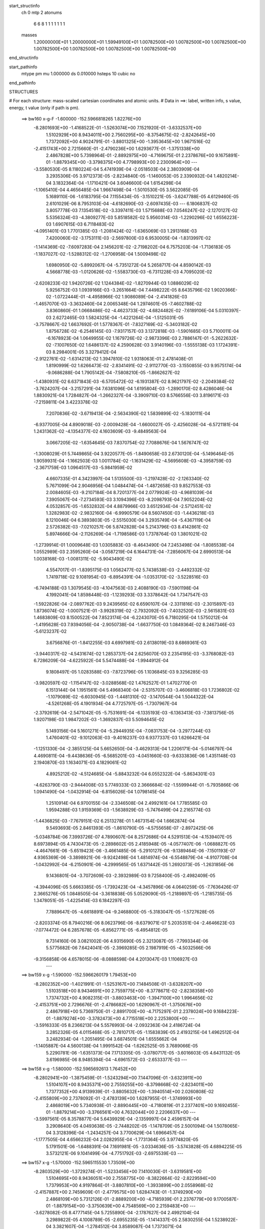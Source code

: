 start_structinfo
   ch         0
   mtp        2
   atonums
      6   6   8   1   1   1   1   1   1   1
   masses
     1.20000000E+01  1.20000000E+01  1.59949100E+01  1.00782500E+00  1.00782500E+00
     1.00782500E+00  1.00782500E+00  1.00782500E+00  1.00782500E+00  1.00782500E+00
end_structinfo

start_pathinfo
   mtype      pm
   mu         1.000000
   ds         0.010000
   hsteps     10
   cubic      no
end_pathinfo

STRUCTURES

# For each structure: mass-scaled cartesian coordinates and atomic units.
# Data in ==>: label, written info, s value, energy, t value (only if path is pm).

 ==>   bw160         x-g-F     -1.600000   -152.5966818265  1.82276E+00
   -8.2801693E+00   -1.4168522E-01   -1.5263074E+00    7.1521920E-01   -3.6332537E+00
    1.5102929E+00    8.9434011E+00    2.7560295E+00   -8.3754675E-02   -2.8242645E+00
    1.7372092E+00    4.9024791E-01   -3.8801325E+00   -1.3953645E+00    1.9671516E-02
   -2.4151743E+00    2.7215660E-01   -2.4790236E+00    1.6293677E-01   -1.3751338E+00
    2.4867828E+00    5.7398964E-01   -2.8892975E+00   -4.7169675E-01    2.2378676E+00
    9.1675891E-01   -1.8879345E+00   -3.3798375E+00    4.7798993E+00    2.2300964E+00
    ---
   -3.5580530E-05    8.1180224E-04    5.4741939E-04   -2.0518503E-04    2.3803909E-04
    3.2935306E-05    3.9712373E-05   -2.8234840E-05   -1.1460053E-05    2.3390932E-04
    1.4820214E-04    3.1832364E-04   -1.1710421E-04    3.6046600E-04    1.6154298E-04
   -1.1065410E-04    4.4656485E-04    1.9667498E-04   -1.5010530E-05    3.5622085E-05
    5.1689110E-06   -1.6183795E-04    7.1155434E-05   -3.1510221E-05   -3.6247788E-05
    4.6129460E-05    2.6101029E-06    8.7953103E-04   -4.6182690E-03   -2.6097435E-03
    ---
    6.1806837E-02    3.8057778E-03    7.1354518E-02   -3.3397411E-03    1.5715688E-03
    7.0546247E-02   -2.1270127E-02    5.5356324E-03   -4.3809277E-03    5.8518582E-02
    5.9560314E-03   -1.2290296E-02    1.6556223E-03    1.6907615E-03    6.7118483E-02
   -4.0951401E-03    1.7701385E-03   -1.2081424E-02   -1.6365069E-03    1.2913168E-03
    7.4200060E-02   -3.1753111E-03   -2.5697800E-03    6.9530005E-04   -1.8313997E-02
   -1.1414369E-02   -7.6097283E-04    2.1456201E-02   -2.7198202E-04    6.7575203E-04
   -1.7136183E-05   -1.1837027E-02   -1.5288312E-02   -1.2706958E-04    1.5009498E-02
    1.6980950E-02   -5.8992067E-04   -5.7351272E-04    5.2658717E-04    4.8590142E-03
    4.5668778E-03   -1.0120626E-02   -1.5583730E-03   -6.7311228E-03    4.7095020E-02
   -2.6208233E-02    1.9420726E-02    1.1244384E-02   -1.8270944E-03    1.0886029E-02
    5.9256752E-03    1.0939166E-03   -3.2651664E-04    7.4498222E-05    8.6435796E-02
    1.9020366E-02   -1.0722444E-01   -4.4958966E-02    1.9086089E-04   -2.4141826E-03
   -1.4657070E-03   -3.3632460E-04    2.0065348E-04    1.2974601E-05   -7.4602788E-02
    3.8360860E-01    1.0668486E-02   -4.4623733E-02   -4.6824482E-02   -7.6189106E-04
    5.0310397E-03    2.6272465E-03    1.5824325E-04   -1.4221264E-04   -1.5125031E-05
   -3.7578667E-02    1.6637692E-01    1.5778367E-01   -7.8327169E-02   -5.3403182E-02
    1.8756728E-02   -6.2546145E-03   -7.9317157E-03    3.1372818E-03   -1.5901685E-03
    5.7100011E-04   -6.1678923E-04    1.0649955E-02    1.1679726E-02   -2.9873396E-03
    2.7886147E-01   -5.2622632E-02   -7.1007650E-02    1.6486137E-02    4.2590628E-03
    3.9140196E-03   -1.5555138E-03    1.1724391E-03    8.2984001E-05    3.3279412E-04
   -2.9122761E-02   -1.6314213E-02    1.3947810E-02    1.9318063E-01    2.4781408E-01
    1.8190999E-02    1.6266473E-02   -2.8341491E-02   -2.9112770E-03   -3.1550855E-03
    9.9575174E-04   -9.0686288E-04    1.7905142E-04   -7.5808210E-05   -1.8662627E-02
   -1.4380931E-02    6.6371843E-03   -6.5705472E-02   -6.1931387E-02    8.9621797E-02
   -2.2049384E-02   -3.7624207E-04   -3.2157291E-04    7.6381096E-04    1.6195804E-03
   -1.2890170E-02    8.4286046E-04    1.8830921E-04    1.7284827E-04   -1.2662327E-04
   -3.3909710E-03    8.5766556E-03    3.8196171E-03   -7.2159811E-04    3.4223378E-02
    7.2070836E-02   -3.6719413E-04   -2.5634390E-02    1.5839899E-02   -5.1830111E-04
   -6.9377005E-04    4.8909018E-03   -2.0009428E-04   -1.6600027E-05   -2.4256028E-04
   -6.5721181E-04    1.2431362E-02   -4.1354377E-02    4.1603609E-03   -9.4849563E-04
    3.0667205E-02   -1.6354645E-03    7.8370754E-02    7.7088676E-04    1.5676747E-02
   -1.3008029E-01    5.7449865E-04    3.9220577E-05   -1.8490658E-03    2.6730120E-04
   -5.1496464E-05    1.9059931E-04   -1.1662503E-03    1.0011784E-02   -1.1631429E-02
   -4.5695608E-03   -4.3958759E-03   -2.3671759E-03    1.0964517E-03   -5.9841959E-02
    4.6607335E-01    4.3423997E-04    1.5135500E-03   -1.2197428E-02   -2.1263340E-02
    5.7671099E-04    2.9046956E-04    1.0484474E-04   -1.4872658E-03    9.8527553E-03
    2.0084605E-03   -9.2107184E-04    8.7201377E-04    2.0779924E-03   -4.9681039E-04
    7.3905067E-04   -7.2734593E-03    3.1094396E-03   -8.2098793E-04    7.9052204E-02
    4.0532857E-05   -1.6532832E-04    4.8879966E-03    3.6512934E-04   -2.5712451E-02
    1.3282983E-02   -2.9832160E-04   -6.9990579E-04    8.5607450E-03   -1.4436218E-03
    8.1210046E-04    6.3893803E-05   -2.5515030E-04    3.2935749E-04   -5.4367119E-04
    2.5726382E-03   -7.0210257E-06    5.8742828E-04    5.2143796E-03    8.4142861E-02
    5.8974666E-04   -2.1126269E-04   -1.7198586E-03    1.7378764E-03    1.3801021E-02
   -1.2739914E-01    1.0009648E-03    1.0305883E-03   -8.4643490E-04    7.2453498E-04
   -1.8085538E-04    1.0552989E-03    2.3595260E-04   -3.0587219E-04    6.1644731E-04
   -7.2856067E-04    2.6990513E-04    1.0038168E-03   -1.0081311E-02   -5.9043490E-02
    4.5547017E-01   -1.8395175E-03    1.0562477E-02    5.7438538E-03   -2.4492332E-02
    1.7419718E-02    9.1081954E-03   -6.8954391E-04   -1.0353170E-02   -3.5228516E-03
   -6.7494188E-03    1.3079545E-03   -4.1047563E-03    2.4088190E-03   -7.5901198E-04
    4.1992041E-04    1.8598448E-03   -1.1239293E-03    3.3378642E-04    1.7347547E-03
   -1.5922826E-04   -2.0897762E-03    9.2439565E-02    6.6590107E-04   -2.3311816E-03
   -2.3015897E-03    1.8736074E-02   -1.0007521E-01   -3.9928319E-02   -2.7932092E-03
   -7.4032520E-03   -2.5615831E-03    1.4683809E-03    8.1500522E-04    7.8523174E-04
   -6.2243070E-05    6.7180295E-04    1.5750212E-04   -1.4195628E-03    7.9394056E-04
   -2.9050738E-04   -1.6637750E-03    1.0849364E-02    8.2467346E-03   -5.6123237E-02
    3.6756876E-01   -1.8412255E-03    4.6997981E-03    2.6138019E-03    8.6869361E-03
   -3.9440317E-02   -4.5431674E-02    1.2853737E-04    2.6256070E-03    2.2354195E-03
   -3.3768082E-03    6.7286209E-04   -4.6225922E-04    5.5474488E-04   -1.9944912E-04
    9.1808497E-05    1.0283588E-03   -7.8723796E-05    1.1036845E-03    9.3256285E-03
   -3.9820597E-02   -1.1154147E-02   -3.0288568E-02    1.4762527E-01    1.4702770E-01
    6.1513144E-04    1.1951561E-04    5.4968340E-04   -2.5315707E-03   -3.4606818E-03
    1.7236802E-02   -1.1079089E-02   -6.6030945E-03   -1.4481310E-02   -3.1470544E-04
    1.5044322E-04   -4.5261268E-05    4.1901934E-04    4.7725797E-05   -1.7307967E-04
   -2.3792619E-04   -2.5471042E-05   -5.7531691E-04   -6.1335193E-03   -6.1363413E-03
   -7.3813756E-05    1.9207198E-03    1.9847202E-03   -1.3692837E-03    5.5094645E-02
    5.1493156E-04    5.1601271E-04   -5.2944935E-04   -7.0831753E-04   -3.2977244E-03
    1.4760401E-02   -9.1012063E-03   -9.4016237E-03    6.9377337E-03    1.6266421E-04
   -1.1251330E-04   -2.3855125E-04    5.6652650E-04   -3.4629313E-04    1.2206171E-04
   -5.0146797E-04    4.4690811E-04   -9.4438636E-05   -6.5685201E-03   -4.0451660E-03
   -9.6333836E-06    1.4351148E-03    2.1940870E-03    1.1634071E-03    4.1829061E-02
    4.8925212E-02   -4.5124685E-04   -5.8843232E-04    6.0552322E-04   -5.8634301E-03
   -4.6263790E-03   -2.9444008E-03    5.7749333E-03    2.3666684E-02   -1.5599944E-01
   -5.7935866E-06    1.0941490E-04   -1.0432914E-04   -6.8156026E-04    1.0798145E-04
    1.2510914E-04    6.9700155E-04   -2.3346508E-04    2.4992161E-04    1.7785585E-03
    1.9594288E-03    1.9159369E-03   -1.5638929E-03   -5.7476499E-04    2.2165774E-03
   -1.4436825E-03   -7.7679151E-02    6.2513278E-01    1.4673154E-04    1.6662874E-04
    9.5493693E-05    2.8461393E-05   -1.8610790E-05   -4.5755658E-07   -2.8972425E-06
   -5.0348784E-06    7.3993726E-07    4.7890607E-04    8.2572686E-04    4.5291513E-04
   -4.1539407E-05    8.6973894E-05    4.7430473E-05   -2.2898602E-05    2.4185948E-05
   -4.0577407E-06   -1.0688827E-05   -4.4647661E-06   -5.6519423E-06   -3.4661485E-06
   -5.2910127E-06   -9.1389464E-06   -7.1501193E-07    4.9365369E-06   -3.3898921E-06
   -9.9242498E-04    1.4814974E-04   -6.5548879E-04   -4.9107708E-04   -1.0432992E-04
   -6.2150901E-06   -4.2999565E-05    1.6371442E-05    1.2692073E-05   -1.2631856E-06
    9.1436801E-04   -3.7072609E-03   -2.3932989E-03    9.7258400E-05   -2.4982409E-05
   -4.3944096E-05    5.6663385E-05   -1.7392423E-04   -4.3457896E-06    4.0640259E-05
   -7.7636426E-07    2.3665276E-05    1.0848505E-04   -3.3618838E-05    5.0529090E-05
   -1.2189897E-05   -1.2185735E-05    1.3478051E-05   -1.4225414E-03    6.1842297E-03
    7.7889647E-05   -4.6618891E-04   -9.2468800E-05   -5.3183047E-05   -1.5727628E-05
   -2.8203374E-05    8.7940216E-06    8.0623796E-06   -8.6379071E-07    5.2035351E-04
   -2.4646623E-03   -7.0774472E-04    6.2857678E-05   -6.8562771E-05   -6.4954812E-05
    9.7314160E-06    3.0821002E-06    4.9315690E-05    2.3213087E-05   -7.7993344E-06
    5.5775682E-06    7.6424041E-05   -2.3969285E-05    2.1987919E-05   -4.5032566E-06
   -9.3156858E-06    4.6578015E-06   -8.0888598E-04    4.2013047E-03    1.1106927E-03
    ---
 ==>   bw159           x-g     -1.590000   -152.5966260179  1.79453E+00
   -8.2802352E+00   -1.4021991E-01   -1.5253167E+00    7.1484508E-01   -3.6328207E+00
    1.5103518E+00    8.9434691E+00    2.7559775E+00   -8.3778671E-02   -2.8238358E+00
    1.7374732E+00    4.9082315E-01   -3.8803463E+00   -1.3947100E+00    1.9964656E-02
   -2.4153751E+00    2.7296676E-01   -2.4786682E+00    1.6290967E-01   -1.3750676E+00
    2.4867918E+00    5.7369750E-01   -2.8891700E+00   -4.7175297E-01    2.2378024E+00
    9.1684223E-01   -1.8879274E+00   -3.3782473E+00    4.7715518E+00    2.2253800E+00
    ---
   -3.5916333E-05    8.2366213E-04    5.5576993E-04   -2.0932363E-04    2.4186724E-04
    3.2852326E-05    4.0115468E-05   -2.7810717E-05   -1.1583839E-05    2.4193215E-04
    1.4962512E-04    3.2482934E-04   -1.2051495E-04    3.6874501E-04    1.6555662E-04
   -1.1405887E-04    4.5600138E-04    1.9991542E-04   -1.6262525E-05    3.7689066E-05
    5.2290781E-06   -1.6351373E-04    7.1713305E-05   -3.0780717E-05   -3.6016603E-05
    4.6431132E-05    3.6196985E-06    8.9485394E-04   -4.6961572E-03   -2.6533377E-03
    ---
 ==>   bw158           x-g     -1.580000   -152.5965692613  1.76452E+00
   -8.2802941E+00   -1.3875459E-01   -1.5243294E+00    7.1447096E-01   -3.6323911E+00
    1.5104107E+00    8.9435371E+00    2.7559255E+00   -8.3798668E-02   -2.8234011E+00
    1.7377352E+00    4.9139939E-01   -3.8805632E+00   -1.3940514E+00    2.0260808E-02
   -2.4155809E+00    2.7378092E-01   -2.4783139E+00    1.6287955E-01   -1.3749993E+00
    2.4868019E+00    5.7340938E-01   -2.8890445E+00   -4.7180819E-01    2.2377401E+00
    9.1692455E-01   -1.8879214E+00   -3.3766561E+00    4.7632044E+00    2.2206637E+00
    ---
   -3.5997561E-05    8.3578877E-04    5.6439929E-04   -2.1359997E-04    2.4596157E-04
    3.2908640E-05    4.0493638E-05   -2.7448202E-05   -1.1478709E-05    2.5001094E-04
    1.5078065E-04    3.3128396E-04   -1.2434257E-04    3.7700629E-04    1.6966457E-04
   -1.1777505E-04    4.6566232E-04    2.0282955E-04   -1.7731364E-05    3.9774820E-05
    5.1791501E-06   -1.6488391E-04    7.1691981E-05   -3.0334636E-05   -3.5743828E-05
    4.6894225E-05    3.5732121E-06    9.1041499E-04   -4.7751792E-03   -2.6975539E-03
    ---
 ==>   bw157           x-g     -1.570000   -152.5965115530  1.73509E+00
   -8.2803529E+00   -1.3729274E-01   -1.5233456E+00    7.1410030E-01   -3.6319581E+00
    1.5104695E+00    8.9436051E+00    2.7558775E+00   -8.3822664E-02   -2.8229594E+00
    1.7379953E+00    4.9197864E-01   -3.8807810E+00   -1.3933899E+00    2.0558968E-02
   -2.4157887E+00    2.7459609E-01   -2.4779575E+00    1.6284743E-01   -1.3749290E+00
    2.4868109E+00    5.7312126E-01   -2.8889200E+00   -4.7185939E-01    2.2376779E+00
    9.1700587E-01   -1.8879154E+00   -3.3750639E+00    4.7548569E+00    2.2159483E+00
    ---
   -3.6278082E-05    8.4777145E-04    5.7255890E-04   -2.1787627E-04    2.4992104E-04
    3.2989822E-05    4.1008789E-05   -2.6955235E-05   -1.1414337E-05    2.5830255E-04
    1.5238922E-04    3.3821607E-04   -1.2784512E-04    3.8589087E-04    1.7373071E-04
   -1.2166773E-04    4.7536126E-04    2.0715483E-04   -1.9204454E-05    4.1804488E-05
    5.0252759E-06   -1.6664667E-04    7.2249039E-05   -2.9491305E-05   -3.5535013E-05
    4.7298224E-05    3.7071580E-06    9.2621728E-04   -4.8553364E-03   -2.7423932E-03
    ---
 ==>   bw156           x-g     -1.560000   -152.5964528736  1.70621E+00
   -8.2804118E+00   -1.3583435E-01   -1.5223653E+00    7.1372618E-01   -3.6315251E+00
    1.5105250E+00    8.9436731E+00    2.7558335E+00   -8.3838661E-02   -2.8225097E+00
    1.7382533E+00    4.9255890E-01   -3.8810029E+00   -1.3927253E+00    2.0860139E-02
   -2.4159995E+00    2.7541628E-01   -2.4776001E+00    1.6281329E-01   -1.3748568E+00
    2.4868210E+00    5.7283515E-01   -2.8887965E+00   -4.7190858E-01    2.2376166E+00
    9.1708718E-01   -1.8879084E+00   -3.3734707E+00    4.7465104E+00    2.2112340E+00
    ---
   -3.6492552E-05    8.6027293E-04    5.8097503E-04   -2.2212471E-04    2.5410303E-04
    3.2660690E-05    4.1521887E-05   -2.6484566E-05   -1.1247602E-05    2.6696361E-04
    1.5343788E-04    3.4495153E-04   -1.3227281E-04    3.9410237E-04    1.7820710E-04
   -1.2546166E-04    4.8530722E-04    2.1117049E-04   -2.0695298E-05    4.3841272E-05
    5.5779279E-06   -1.6836491E-04    7.2569841E-05   -2.8523825E-05   -3.5454572E-05
    4.7598191E-05    3.8620442E-06    9.4226224E-04   -4.9366435E-03   -2.7878652E-03
    ---
 ==>   bw155           x-g     -1.550000   -152.5963932117  1.67789E+00
   -8.2804742E+00   -1.3437943E-01   -1.5213849E+00    7.1335205E-01   -3.6310990E+00
    1.5105769E+00    8.9437410E+00    2.7557896E+00   -8.3854659E-02   -2.8220539E+00
    1.7385093E+00    4.9314317E-01   -3.8812288E+00   -1.3920577E+00    2.1162315E-02
   -2.4162123E+00    2.7623949E-01   -2.4772437E+00    1.6277715E-01   -1.3747815E+00
    2.4868300E+00    5.7255004E-01   -2.8886730E+00   -4.7195576E-01    2.2375574E+00
    9.1716850E-01   -1.8879023E+00   -3.3718765E+00    4.7381630E+00    2.2065197E+00
    ---
   -3.7229195E-05    8.7258273E-04    5.8959938E-04   -2.2622087E-04    2.5787051E-04
    3.2437910E-05    4.2128156E-05   -2.5994188E-05   -1.0819037E-05    2.7578411E-04
    1.5499612E-04    3.5207099E-04   -1.3609425E-04    4.0319805E-04    1.8248491E-04
   -1.2922168E-04    4.9551546E-04    2.1473370E-04   -2.2299139E-05    4.6255051E-05
    5.8104121E-06   -1.7022231E-04    7.3798308E-05   -2.7305866E-05   -3.5263670E-05
    4.8142745E-05    2.8651868E-06    9.5855448E-04   -5.0191228E-03   -2.8339772E-03
    ---
 ==>   bw154           x-g     -1.540000   -152.5963325489  1.65010E+00
   -8.2805365E+00   -1.3292797E-01   -1.5204011E+00    7.1297447E-01   -3.6306695E+00
    1.5106289E+00    8.9438090E+00    2.7557416E+00   -8.3874656E-02   -2.8215911E+00
    1.7387632E+00    4.9372945E-01   -3.8814567E+00   -1.3913861E+00    2.1467502E-02
   -2.4164281E+00    2.7706470E-01   -2.4768853E+00    1.6273900E-01   -1.3747032E+00
    2.4868410E+00    5.7226895E-01   -2.8885496E+00   -4.7199993E-01    2.2374992E+00
    9.1724881E-01   -1.8878953E+00   -3.3702833E+00    4.7298155E+00    2.2018073E+00
    ---
   -3.7547849E-05    8.8521547E-04    5.9821546E-04   -2.3087278E-04    2.6206504E-04
    3.2003415E-05    4.2807551E-05   -2.5444913E-05   -1.1066743E-05    2.8487150E-04
    1.5608389E-04    3.5917109E-04   -1.4045989E-04    4.1208665E-04    1.8693015E-04
   -1.3323112E-04    5.0574671E-04    2.1895487E-04   -2.3889964E-05    4.8311584E-05
    6.8682115E-06   -1.7165683E-04    7.4676317E-05   -2.6139635E-05   -3.5049821E-05
    4.8397992E-05    4.3858090E-06    9.7509863E-04   -5.1027730E-03   -2.8807332E-03
    ---
 ==>   bw153           x-g     -1.530000   -152.5962708804  1.62284E+00
   -8.2805954E+00   -1.3147998E-01   -1.5194208E+00    7.1259342E-01   -3.6302365E+00
    1.5106809E+00    8.9438770E+00    2.7556976E+00   -8.3890653E-02   -2.8211203E+00
    1.7390152E+00    4.9431774E-01   -3.8816876E+00   -1.3907094E+00    2.1774697E-02
   -2.4166480E+00    2.7789392E-01   -2.4765289E+00    1.6269985E-01   -1.3746239E+00
    2.4868511E+00    5.7198886E-01   -2.8884281E+00   -4.7204109E-01    2.2374419E+00
    9.1732812E-01   -1.8878873E+00   -3.3686881E+00    4.7214700E+00    2.1970950E+00
    ---
   -3.8044706E-05    8.9757809E-04    6.0736167E-04   -2.3547003E-04    2.6653776E-04
    3.1882862E-05    4.3489285E-05   -2.4950741E-05   -1.0969819E-05    2.9417925E-04
    1.5724584E-04    3.6642852E-04   -1.4452676E-04    4.2182068E-04    1.9121710E-04
   -1.3743418E-04    5.1648050E-04    2.2184476E-04   -2.5482561E-05    5.0568425E-05
    6.9328003E-06   -1.7323287E-04    7.5170310E-05   -2.5107484E-05   -3.4851216E-05
    4.8786941E-05    4.7242663E-06    9.9189284E-04   -5.1876037E-03   -2.9281330E-03
    ---
 ==>   bw152           x-g     -1.520000   -152.5962081901  1.59610E+00
   -8.2806543E+00   -1.3003545E-01   -1.5184439E+00    7.1221236E-01   -3.6298104E+00
    1.5107328E+00    8.9439450E+00    2.7556576E+00   -8.3906650E-02   -2.8206444E+00
    1.7392662E+00    4.9490703E-01   -3.8819235E+00   -1.3900298E+00    2.2083899E-02
   -2.4168709E+00    2.7872616E-01   -2.4761705E+00    1.6265769E-01   -1.3745415E+00
    2.4868621E+00    5.7171178E-01   -2.8883086E+00   -4.7208125E-01    2.2373857E+00
    9.1740743E-01   -1.8878813E+00   -3.3670909E+00    4.7131246E+00    2.1923837E+00
    ---
   -3.8505650E-05    9.1055492E-04    6.1601068E-04   -2.4016405E-04    2.7070906E-04
    3.1721349E-05    4.4359147E-05   -2.4295392E-05   -1.0665749E-05    3.0360528E-04
    1.5833056E-04    3.7380388E-04   -1.4945980E-04    4.3089308E-04    1.9599013E-04
   -1.4169303E-04    5.2722043E-04    2.2614955E-04   -2.7118634E-05    5.2882376E-05
    7.6563409E-06   -1.7472209E-04    7.5706339E-05   -2.4079795E-05   -3.4685444E-05
    4.9287833E-05    4.0810410E-06    1.0089407E-03   -5.2736343E-03   -2.9761927E-03
    ---
 ==>   bw151           x-g     -1.510000   -152.5961444631  1.56986E+00
   -8.2807132E+00   -1.2859438E-01   -1.5174705E+00    7.1183478E-01   -3.6293843E+00
    1.5107848E+00    8.9440130E+00    2.7556216E+00   -8.3922648E-02   -2.8201605E+00
    1.7395162E+00    4.9549934E-01   -3.8821624E+00   -1.3893471E+00    2.2395110E-02
   -2.4170957E+00    2.7956341E-01   -2.4758111E+00    1.6261452E-01   -1.3744562E+00
    2.4868722E+00    5.7143671E-01   -2.8881892E+00   -4.7211739E-01    2.2373305E+00
    9.1748573E-01   -1.8878742E+00   -3.3654937E+00    4.7047791E+00    2.1876754E+00
    ---
   -3.9012939E-05    9.2325973E-04    6.2485222E-04   -2.4485005E-04    2.7482858E-04
    3.1793843E-05    4.5261810E-05   -2.3611325E-05   -1.0673627E-05    3.1314227E-04
    1.6027007E-04    3.8159705E-04   -1.5444116E-04    4.4029740E-04    2.0069035E-04
   -1.4613929E-04    5.3837262E-04    2.3003346E-04   -2.8790149E-05    5.5449940E-05
    7.2767582E-06   -1.7631601E-04    7.6765022E-05   -2.2770614E-05   -3.4514487E-05
    4.9630734E-05    4.7729333E-06    1.0262499E-03   -5.3608791E-03   -3.0249191E-03
    ---
 ==>   bw150         x-g-F     -1.500000   -152.5960796805  1.54412E+00
   -8.2807721E+00   -1.2716024E-01   -1.5165005E+00    7.1145373E-01   -3.6289547E+00
    1.5108367E+00    8.9440850E+00    2.7555816E+00   -8.3934646E-02   -2.8196696E+00
    1.7397651E+00    4.9609465E-01   -3.8824053E+00   -1.3886605E+00    2.2708328E-02
   -2.4173256E+00    2.8040368E-01   -2.4754527E+00    1.6256834E-01   -1.3743689E+00
    2.4868812E+00    5.7116365E-01   -2.8880697E+00   -4.7215152E-01    2.2372773E+00
    9.1756303E-01   -1.8878682E+00   -3.3638955E+00    4.6964337E+00    2.1829671E+00
    ---
   -3.9539265E-05    9.3570121E-04    6.3341952E-04   -2.4962159E-04    2.7941378E-04
    3.2048367E-05    4.6244503E-05   -2.2995204E-05   -1.0395740E-05    3.2287643E-04
    1.6292836E-04    3.9013537E-04   -1.5968256E-04    4.5001436E-04    2.0551739E-04
   -1.5074249E-04    5.4972557E-04    2.3430397E-04   -3.0475047E-05    5.7855662E-05
    6.8955308E-06   -1.7789216E-04    7.7406740E-05   -2.1687309E-05   -3.4350869E-05
    5.0122507E-05    4.2849179E-06    1.0438238E-03   -5.4493537E-03   -3.0743169E-03
    ---
    6.1835204E-02    3.8166703E-03    7.1384655E-02   -3.3139748E-03    1.5988386E-03
    7.0581064E-02   -2.1289754E-02    5.5624977E-03   -4.3733644E-03    5.8543187E-02
    5.9793815E-03   -1.2306218E-02    1.6605642E-03    1.6692002E-03    6.7125876E-02
   -4.0903497E-03    1.7780613E-03   -1.2073694E-02   -1.6270843E-03    1.2886771E-03
    7.4190396E-02   -3.1788635E-03   -2.5673637E-03    6.9696012E-04   -1.8328211E-02
   -1.1405450E-02   -7.6273111E-04    2.1477070E-02   -2.6773740E-04    6.7801487E-04
   -1.7582365E-05   -1.1834114E-02   -1.5269315E-02   -1.2344288E-04    1.5000384E-02
    1.6961020E-02   -5.8873554E-04   -5.7152869E-04    5.2635192E-04    4.8603044E-03
    4.5646548E-03   -1.0120161E-02   -1.5434494E-03   -6.7515681E-03    4.7090210E-02
   -2.6083970E-02    1.9211384E-02    1.1176969E-02   -1.8394454E-03    1.0913149E-02
    5.9411383E-03    1.0963968E-03   -3.2618110E-04    7.3314193E-05    8.5990242E-02
    1.8820634E-02   -1.0721041E-01   -4.5143930E-02    2.1904647E-04   -2.4508008E-03
   -1.4804729E-03   -3.4283028E-04    2.0053030E-04    1.3636025E-05   -7.3999318E-02
    3.8390693E-01    1.0608635E-02   -4.4815783E-02   -4.6994972E-02   -7.5468980E-04
    5.0197724E-03    2.6304609E-03    1.5465602E-04   -1.4188992E-04   -1.5664597E-05
   -3.7383557E-02    1.6726625E-01    1.5844523E-01   -7.8492719E-02   -5.3400383E-02
    1.8777438E-02   -6.2483372E-03   -7.9259038E-03    3.1323644E-03   -1.5892936E-03
    5.7235354E-04   -6.1500701E-04    1.0586011E-02    1.1601857E-02   -2.9485887E-03
    2.7943747E-01   -5.2619465E-02   -7.0836962E-02    1.6471369E-02    4.2802734E-03
    3.9260174E-03   -1.5639185E-03    1.1763591E-03    8.1204574E-05    3.3330565E-04
   -2.9177965E-02   -1.6312664E-02    1.3978248E-02    1.9318520E-01    2.4722005E-01
    1.8214565E-02    1.6257529E-02   -2.8345881E-02   -2.8982092E-03   -3.1404416E-03
    9.8908079E-04   -9.0357482E-04    1.7926188E-04   -7.3946965E-05   -1.8737317E-02
   -1.4396823E-02    6.6738217E-03   -6.5796041E-02   -6.1869903E-02    8.9601112E-02
   -2.2057701E-02   -3.6608507E-04   -4.2435120E-04    7.6249781E-04    1.6287769E-03
   -1.2879454E-02    8.4380412E-04    1.8721550E-04    1.7236274E-04   -1.1654699E-04
   -3.3807401E-03    8.4997164E-03    3.8631635E-03   -7.7179392E-04    3.4249424E-02
    7.2049109E-02   -3.5775926E-04   -2.5677597E-02    1.6048387E-02   -5.2092062E-04
   -7.0216771E-04    4.9110964E-03   -2.0203323E-04   -1.6185543E-05   -2.4329588E-04
   -6.7882677E-04    1.2513211E-02   -4.1350589E-02    4.1949590E-03   -9.9102376E-04
    3.0596955E-02   -1.6720015E-03    7.8519812E-02    6.6635741E-04    1.5877941E-02
   -1.3002893E-01    5.7554731E-04    3.1937697E-05   -1.8250582E-03    2.6546946E-04
   -5.2255333E-05    1.8980178E-04   -1.1631522E-03    1.0075263E-02   -1.1744977E-02
   -4.5815109E-03   -4.4034961E-03   -2.3463786E-03    1.4648901E-03   -6.0568420E-02
    4.6590097E-01    4.2540893E-04    1.5250507E-03   -1.2199905E-02   -2.1261988E-02
    5.8006484E-04    2.5192422E-04    1.0783518E-04   -1.4920614E-03    9.8594531E-03
    2.0137267E-03   -9.3558944E-04    8.6332021E-04    2.0743693E-03   -5.0316048E-04
    7.3689995E-04   -7.2682322E-03    3.1183734E-03   -8.0934582E-04    7.9069035E-02
    4.5596113E-05   -1.7167111E-04    4.9027323E-03    3.6864733E-04   -2.5720587E-02
    1.3303076E-02   -2.9580698E-04   -7.0291932E-04    8.5540426E-03   -1.4465416E-03
    8.2212447E-04    7.1946548E-05   -2.5542647E-04    3.3163903E-04   -5.4298750E-04
    2.5814483E-03   -1.4258540E-05    5.8544992E-04    5.1787409E-03    8.4182209E-02
    5.8607819E-04   -2.0875516E-04   -1.7149501E-03    1.6980675E-03    1.3824870E-02
   -1.2738447E-01    1.0007920E-03    1.0307770E-03   -8.4924266E-04    7.2628233E-04
   -1.8785220E-04    1.0549078E-03    2.3436573E-04   -3.0742682E-04    6.1533915E-04
   -7.2302162E-04    2.6591818E-04    1.0050153E-03   -9.9386533E-03   -5.9137683E-02
    4.5542774E-01   -1.8275219E-03    1.0564143E-02    5.7504698E-03   -2.4456497E-02
    1.7345403E-02    9.0763689E-03   -7.0024364E-04   -1.0354304E-02   -3.5268294E-03
   -6.7547693E-03    1.3082347E-03   -4.1104291E-03    2.4097405E-03   -7.6622480E-04
    4.1489260E-04    1.8550925E-03   -1.1268619E-03    3.2954475E-04    1.7354688E-03
   -1.6956252E-04   -2.0911876E-03    9.2322951E-02    6.6603862E-04   -2.3410247E-03
   -2.3097816E-03    1.8661175E-02   -1.0008466E-01   -3.9959525E-02   -2.7981117E-03
   -7.3919888E-03   -2.5605837E-03    1.4785821E-03    8.1948016E-04    7.9589803E-04
   -6.3975949E-05    6.7162746E-04    1.5801916E-04   -1.4194142E-03    7.9817069E-04
   -2.8791346E-04   -1.6551466E-03    1.0859080E-02    8.2560559E-03   -5.5860407E-02
    3.6758218E-01   -1.8317389E-03    4.6919844E-03    2.6160756E-03    8.6515672E-03
   -3.9466048E-02   -4.5459350E-02    1.3082017E-04    2.6272175E-03    2.2364664E-03
   -3.3700651E-03    6.7460400E-04   -4.5523486E-04    5.5355106E-04   -1.9932665E-04
    9.1381985E-05    1.0280502E-03   -8.3277641E-05    1.0995828E-03    9.2910495E-03
   -3.9825322E-02   -1.1168661E-02   -3.0178967E-02    1.4773774E-01    1.4712145E-01
    6.1639052E-04    1.1881122E-04    5.4926189E-04   -2.5271524E-03   -3.4697140E-03
    1.7244752E-02   -1.1096596E-02   -6.5839972E-03   -1.4551771E-02   -3.1591044E-04
    1.5238643E-04   -4.3377999E-05    4.1930348E-04    4.7370938E-05   -1.7371026E-04
   -2.3793430E-04   -2.4457093E-05   -5.7541161E-04   -6.1448086E-03   -6.1343092E-03
   -7.0861695E-05    1.9215441E-03    1.9850958E-03   -1.3670040E-03    5.5157228E-02
    5.1413264E-04    5.1576334E-04   -5.3076685E-04   -6.9845933E-04   -3.2974743E-03
    1.4745612E-02   -9.0993459E-03   -9.4035965E-03    7.0254425E-03    1.6293432E-04
   -1.1127596E-04   -2.3775284E-04    5.6608247E-04   -3.4748363E-04    1.2110483E-04
   -5.0020025E-04    4.4818261E-04   -9.1732232E-05   -6.5669094E-03   -4.0372967E-03
   -8.0621402E-06    1.4363706E-03    2.1898771E-03    1.1624629E-03    4.1782268E-02
    4.8929383E-02   -4.5231554E-04   -5.8821306E-04    6.0514711E-04   -5.8666608E-03
   -4.6195962E-03   -2.9442178E-03    5.7150116E-03    2.3734595E-02   -1.5597970E-01
   -5.6289472E-06    1.0814522E-04   -1.0624112E-04   -6.8089604E-04    1.0807537E-04
    1.2641874E-04    6.9623489E-04   -2.3387515E-04    2.4916918E-04    1.7817799E-03
    1.9597684E-03    1.9158171E-03   -1.5631298E-03   -5.7384171E-04    2.2169810E-03
   -1.1954254E-03   -7.7974830E-02    6.2505579E-01    1.7609293E-04    2.1074626E-04
    1.1957336E-04    3.3299121E-05   -2.3342382E-05   -1.3557427E-06   -3.2974843E-06
   -5.8237033E-06    8.7800841E-07    5.8453590E-04    9.1724173E-04    5.0295485E-04
   -4.7440351E-05    1.0244680E-04    5.5000125E-05   -2.6585694E-05    2.4999516E-05
   -5.2089396E-06   -1.2418334E-05   -5.2234194E-06   -6.6117206E-06   -2.3207108E-06
   -6.6773546E-06   -1.0115973E-05   -1.1326600E-06    5.7092814E-06   -3.8583545E-06
   -1.2040178E-03    1.9590848E-04   -8.3891341E-04   -6.1454088E-04   -1.1914392E-04
   -2.0818948E-06   -4.6779688E-05    1.8367438E-05    1.4046366E-05   -1.4780297E-06
    1.0072008E-03   -4.0246605E-03   -2.6353396E-03    1.0331162E-04   -1.4272881E-05
   -3.9913007E-05    6.0631003E-05   -1.8408107E-04   -3.1695782E-06    4.5981540E-05
   -1.1574836E-06    2.7806577E-05    1.1941228E-04   -3.9486471E-05    5.5566460E-05
   -1.3001206E-05   -1.3518369E-05    1.4911295E-05   -1.6616306E-03    7.1213692E-03
    1.0378716E-04   -5.9081394E-04   -1.2168468E-04   -6.0111556E-05   -1.5770140E-05
   -3.1062762E-05    9.7817593E-06    8.9582853E-06   -1.0206503E-06    5.7205294E-04
   -2.7078781E-03   -7.1740556E-04    6.7125437E-05   -7.3467996E-05   -7.0816252E-05
    7.4588771E-06    1.8729213E-05    6.1263460E-05    2.6083840E-05   -9.3426967E-06
    6.3798242E-06    8.5396003E-05   -2.8332666E-05    2.3377551E-05   -4.4023093E-06
   -1.0479124E-05    4.8869485E-06   -9.4342080E-04    4.8671374E-03    1.2229776E-03
    ---
 ==>   bw149           x-g     -1.490000   -152.5960138230  1.52068E+00
   -8.2808310E+00   -1.2572610E-01   -1.5155306E+00    7.1106921E-01   -3.6285217E+00
    1.5108887E+00    8.9441570E+00    2.7555456E+00   -8.3950643E-02   -2.8191687E+00
    1.7400081E+00    4.9669097E-01   -3.8826503E+00   -1.3879678E+00    2.3023554E-02
   -2.4175575E+00    2.8124797E-01   -2.4750943E+00    1.6252116E-01   -1.3742785E+00
    2.4868922E+00    5.7089259E-01   -2.8879522E+00   -4.7218365E-01    2.2372261E+00
    9.1763933E-01   -1.8878622E+00   -3.3622963E+00    4.6880882E+00    2.1782597E+00
    ---
   -4.0386893E-05    9.4882339E-04    6.4264514E-04   -2.5463305E-04    2.8428802E-04
    3.2242468E-05    4.7203396E-05   -2.2413753E-05   -1.0160667E-05    3.3347841E-04
    1.6307434E-04    3.9751597E-04   -1.6440544E-04    4.6040219E-04    2.1026123E-04
   -1.5540472E-04    5.6133513E-04    2.3819804E-04   -3.2106237E-05    6.0338125E-05
    7.1195152E-06   -1.7918618E-04    7.7505497E-05   -2.0961723E-05   -3.4080912E-05
    5.0675335E-05    3.9419990E-06    1.0616597E-03   -5.5390465E-03   -3.1243825E-03
    ---
 ==>   bw148           x-g     -1.480000   -152.5959468911  1.49584E+00
   -8.2808899E+00   -1.2429889E-01   -1.5145676E+00    7.1068123E-01   -3.6280956E+00
    1.5109372E+00    8.9442250E+00    2.7555136E+00   -8.3966641E-02   -2.8186607E+00
    1.7402510E+00    4.9729030E-01   -3.8829003E+00   -1.3872700E+00    2.3341792E-02
   -2.4177925E+00    2.8209727E-01   -2.4747339E+00    1.6247197E-01   -1.3741852E+00
    2.4869023E+00    5.7062254E-01   -2.8878348E+00   -4.7221376E-01    2.2371749E+00
    9.1771563E-01   -1.8878572E+00   -3.3606971E+00    4.6797447E+00    2.1735534E+00
    ---
   -4.1167493E-05    9.6164073E-04    6.5129735E-04   -2.5968680E-04    2.8869332E-04
    3.2320169E-05    4.8380722E-05   -2.1629521E-05   -9.9379719E-06    3.4383098E-04
    1.6466192E-04    4.0580605E-04   -1.6955969E-04    4.7099420E-04    2.1537684E-04
   -1.6011289E-04    5.7322636E-04    2.4326711E-04   -3.3739193E-05    6.3035554E-05
    7.1365965E-06   -1.8082872E-04    7.8709004E-05   -1.9598405E-05   -3.3960309E-05
    5.1093190E-05    3.8219627E-06    1.0797664E-03   -5.6299892E-03   -3.1751285E-03
    ---
 ==>   bw147           x-g     -1.470000   -152.5958788471  1.47146E+00
   -8.2809488E+00   -1.2287861E-01   -1.5136011E+00    7.1029672E-01   -3.6276696E+00
    1.5109822E+00    8.9442930E+00    2.7554856E+00   -8.3982638E-02   -2.8181447E+00
    1.7404900E+00    4.9789164E-01   -3.8831543E+00   -1.3865673E+00    2.3663042E-02
   -2.4180314E+00    2.8294959E-01   -2.4743735E+00    1.6242077E-01   -1.3740908E+00
    2.4869133E+00    5.7035550E-01   -2.8877183E+00   -4.7224087E-01    2.2371257E+00
    9.1779092E-01   -1.8878512E+00   -3.3590958E+00    4.6714003E+00    2.1688481E+00
    ---
   -4.2087398E-05    9.7468272E-04    6.6074650E-04   -2.6478022E-04    2.9336115E-04
    3.2149981E-05    4.9578547E-05   -2.0861046E-05   -9.7289959E-06    3.5465175E-04
    1.6531904E-04    4.1364843E-04   -1.7469047E-04    4.8207877E-04    2.2023217E-04
   -1.6500263E-04    5.8543655E-04    2.4713541E-04   -3.5550611E-05    6.5599651E-05
    7.8594966E-06   -1.8243747E-04    7.9735814E-05   -1.8187256E-05   -3.3742159E-05
    5.1593306E-05    3.7126964E-06    1.0981460E-03   -5.7222036E-03   -3.2265700E-03
    ---
 ==>   bw146           x-g     -1.460000   -152.5958096917  1.44754E+00
   -8.2810077E+00   -1.2145833E-01   -1.5126381E+00    7.0990874E-01   -3.6272435E+00
    1.5110273E+00    8.9443609E+00    2.7554536E+00   -8.3994636E-02   -2.8176227E+00
    1.7407289E+00    4.9849499E-01   -3.8834123E+00   -1.3858636E+00    2.3985295E-02
   -2.4182743E+00    2.8380692E-01   -2.4740131E+00    1.6236756E-01   -1.3739934E+00
    2.4869234E+00    5.7008947E-01   -2.8876029E+00   -4.7226496E-01    2.2370775E+00
    9.1786521E-01   -1.8878451E+00   -3.3574936E+00    4.6630558E+00    2.1641438E+00
    ---
   -4.2858000E-05    9.8797979E-04    6.6991578E-04   -2.6981171E-04    2.9798754E-04
    3.2371944E-05    5.0772474E-05   -2.0107505E-05   -9.5653226E-06    3.6553895E-04
    1.6659708E-04    4.2187494E-04   -1.8072345E-04    4.9250004E-04    2.2551616E-04
   -1.7008860E-04    5.9793385E-04    2.5141940E-04   -3.7336023E-05    6.8298534E-05
    7.6176321E-06   -1.8404679E-04    8.0984724E-05   -1.6681117E-05   -3.3504516E-05
    5.2096747E-05    3.7375025E-06    1.1167993E-03   -5.8157006E-03   -3.2787113E-03
    ---
 ==>   bw145           x-g     -1.450000   -152.5957394073  1.42407E+00
   -8.2810665E+00   -1.2004498E-01   -1.5116751E+00    7.0952422E-01   -3.6268139E+00
    1.5110723E+00    8.9444289E+00    2.7554256E+00   -8.4010634E-02   -2.8170936E+00
    1.7409658E+00    4.9910034E-01   -3.8836743E+00   -1.3851558E+00    2.4309557E-02
   -2.4185193E+00    2.8466827E-01   -2.4736527E+00    1.6231234E-01   -1.3738950E+00
    2.4869344E+00    5.6982745E-01   -2.8874874E+00   -4.7228805E-01    2.2370303E+00
    9.1794050E-01   -1.8878401E+00   -3.3558904E+00    4.6547124E+00    2.1594405E+00
    ---
   -4.3714701E-05    1.0011751E-03    6.7938017E-04   -2.7486658E-04    3.0321987E-04
    3.2438265E-05    5.1905169E-05   -1.9512743E-05   -9.3638923E-06    3.7675006E-04
    1.6795286E-04    4.3023170E-04   -1.8686786E-04    5.0329343E-04    2.3080094E-04
   -1.7521686E-04    6.1080820E-04    2.5525573E-04   -3.9244155E-05    7.0769890E-05
    8.2148311E-06   -1.8541706E-04    8.1729546E-05   -1.5450317E-05   -3.3211338E-05
    5.2682252E-05    3.5859653E-06    1.1357323E-03   -5.9104823E-03   -3.3315550E-03
    ---
 ==>   bw144           x-g     -1.440000   -152.5956679685  1.40103E+00
   -8.2811254E+00   -1.1863162E-01   -1.5107190E+00    7.0913624E-01   -3.6263809E+00
    1.5111173E+00    8.9445009E+00    2.7554016E+00   -8.4026631E-02   -2.8165565E+00
    1.7411997E+00    4.9970871E-01   -3.8839403E+00   -1.3844431E+00    2.4635826E-02
   -2.4187693E+00    2.8553364E-01   -2.4732923E+00    1.6225713E-01   -1.3737946E+00
    2.4869454E+00    5.6956644E-01   -2.8873730E+00   -4.7230913E-01    2.2369832E+00
    9.1801479E-01   -1.8878341E+00   -3.3542871E+00    4.6463689E+00    2.1547383E+00
    ---
   -4.4705422E-05    1.0147506E-03    6.8868060E-04   -2.8009849E-04    3.0845254E-04
    3.2705812E-05    5.3346406E-05   -1.8647870E-05   -9.2127920E-06    3.8830918E-04
    1.6856003E-04    4.3869028E-04   -1.9323631E-04    5.1440162E-04    2.3618381E-04
   -1.8065672E-04    6.2369620E-04    2.5953922E-04   -4.0979251E-05    7.3248040E-05
    8.6997017E-06   -1.8697532E-04    8.2042388E-05   -1.4339978E-05   -3.3156755E-05
    5.3031723E-05    3.8033584E-06    1.1549506E-03   -6.0065713E-03   -3.3851101E-03
    ---
 ==>   bw143           x-g     -1.430000   -152.5955953683  1.37843E+00
   -8.2811878E+00   -1.1722173E-01   -1.5097629E+00    7.0874480E-01   -3.6259548E+00
    1.5111658E+00    8.9445769E+00    2.7553736E+00   -8.4042629E-02   -2.8160134E+00
    1.7414326E+00    5.0032009E-01   -3.8842094E+00   -1.3837263E+00    2.4964103E-02
   -2.4190212E+00    2.8640201E-01   -2.4729299E+00    1.6219890E-01   -1.3736922E+00
    2.4869575E+00    5.6930843E-01   -2.8872595E+00   -4.7232821E-01    2.2369380E+00
    9.1808908E-01   -1.8878281E+00   -3.3526819E+00    4.6380255E+00    2.1500370E+00
    ---
   -4.6041571E-05    1.0281197E-03    6.9798745E-04   -2.8549093E-04    3.1342391E-04
    3.3067449E-05    5.4895036E-05   -1.7783779E-05   -9.1185035E-06    3.9992528E-04
    1.7003296E-04    4.4750769E-04   -1.9907415E-04    5.2616088E-04    2.4150654E-04
   -1.8600942E-04    6.3687633E-04    2.6426703E-04   -4.2834758E-05    7.5941923E-05
    8.9744120E-06   -1.8825365E-04    8.3077214E-05   -1.3043617E-05   -3.2901950E-05
    5.3576822E-05    3.9064528E-06    1.1744525E-03   -6.1039862E-03   -3.4393902E-03
    ---
 ==>   bw142           x-g     -1.420000   -152.5955219642  1.35622E+00
   -8.2812536E+00   -1.1582224E-01   -1.5088137E+00    7.0835682E-01   -3.6255288E+00
    1.5112109E+00    8.9446529E+00    2.7553496E+00   -8.4050628E-02   -2.8154633E+00
    1.7416645E+00    5.0093247E-01   -3.8844824E+00   -1.3830045E+00    2.5294387E-02
   -2.4192782E+00    2.8727441E-01   -2.4725675E+00    1.6213967E-01   -1.3735878E+00
    2.4869685E+00    5.6905043E-01   -2.8871461E+00   -4.7234528E-01    2.2368938E+00
    9.1816136E-01   -1.8878230E+00   -3.3510756E+00    4.6296820E+00    2.1453357E+00
    ---
   -4.7569931E-05    1.0414367E-03    7.0704966E-04   -2.9053464E-04    3.1841975E-04
    3.3478402E-05    5.6464286E-05   -1.6955043E-05   -8.7091104E-06    4.1168751E-04
    1.7211682E-04    4.5684169E-04   -2.0517754E-04    5.3818476E-04    2.4695536E-04
   -1.9156458E-04    6.5034499E-04    2.6937509E-04   -4.4626287E-05    7.8733898E-05
    9.1216272E-06   -1.9004256E-04    8.4552972E-05   -1.1543953E-05   -3.2810276E-05
    5.4103994E-05    3.1215079E-06    1.1942638E-03   -6.2028495E-03   -3.4944623E-03
    ---
 ==>   bw141           x-g     -1.410000   -152.5954470112  1.33445E+00
   -8.2813194E+00   -1.1442274E-01   -1.5078645E+00    7.0796538E-01   -3.6251027E+00
    1.5112559E+00    8.9447289E+00    2.7553256E+00   -8.4062626E-02   -2.8149061E+00
    1.7418934E+00    5.0154686E-01   -3.8847615E+00   -1.3822786E+00    2.5627684E-02
   -2.4195372E+00    2.8815282E-01   -2.4722051E+00    1.6207944E-01   -1.3734814E+00
    2.4869796E+00    5.6879544E-01   -2.8870317E+00   -4.7235833E-01    2.2368506E+00
    9.1823264E-01   -1.8878170E+00   -3.3494684E+00    4.6213406E+00    2.1406364E+00
    ---
   -4.8951131E-05    1.0551906E-03    7.1644383E-04   -2.9594708E-04    3.2334464E-04
    3.3964312E-05    5.8161740E-05   -1.5998741E-05   -8.6853384E-06    4.2376811E-04
    1.7329419E-04    4.6579182E-04   -2.1191151E-04    5.5004362E-04    2.5271304E-04
   -1.9725440E-04    6.6421644E-04    2.7401600E-04   -4.6402585E-05    8.1431903E-05
    9.1532786E-06   -1.9153134E-04    8.6293911E-05   -9.8077001E-06   -3.2605942E-05
    5.4578529E-05    3.5522539E-06    1.2143477E-03   -6.3029342E-03   -3.5501968E-03
    ---
 ==>   bw140         x-g-F     -1.400000   -152.5953708448  1.31309E+00
   -8.2813852E+00   -1.1302671E-01   -1.5069154E+00    7.0757393E-01   -3.6246731E+00
    1.5113009E+00    8.9448049E+00    2.7553056E+00   -8.4078623E-02   -2.8143409E+00
    1.7421213E+00    5.0216527E-01   -3.8850436E+00   -1.3815478E+00    2.5963992E-02
   -2.4198013E+00    2.8903526E-01   -2.4718427E+00    1.6201619E-01   -1.3733730E+00
    2.4869916E+00    5.6854346E-01   -2.8869182E+00   -4.7237138E-01    2.2368085E+00
    9.1830492E-01   -1.8878110E+00   -3.3478601E+00    4.6129991E+00    2.1359391E+00
    ---
   -5.0355195E-05    1.0687627E-03    7.2605411E-04   -3.0136203E-04    3.2889605E-04
    3.4639137E-05    5.9791992E-05   -1.5183697E-05   -8.6613751E-06    4.3612322E-04
    1.7484317E-04    4.7514723E-04   -2.1877983E-04    5.6229601E-04    2.5841410E-04
   -2.0311049E-04    6.7838554E-04    2.7816693E-04   -4.8287965E-05    8.4081876E-05
    9.1876902E-06   -1.9290562E-04    8.7346061E-05   -8.5542866E-06   -3.2321183E-05
    5.5117032E-05    3.9469198E-06    1.2347272E-03   -6.4043803E-03   -3.6066723E-03
    ---
    6.1865779E-02    3.8346830E-03    7.1404449E-02   -3.2828424E-03    1.6217224E-03
    7.0618967E-02   -2.1311037E-02    5.5904352E-03   -4.3652552E-03    5.8567168E-02
    6.0032742E-03   -1.2321468E-02    1.6664876E-03    1.6398093E-03    6.7134485E-02
   -4.0862792E-03    1.7876890E-03   -1.2065644E-02   -1.6209387E-03    1.2877631E-03
    7.4176556E-02   -3.1821204E-03   -2.5645033E-03    6.9875380E-04   -1.8339743E-02
   -1.1394980E-02   -7.6463768E-04    2.1494969E-02   -2.6382971E-04    6.8004479E-04
   -1.8172373E-05   -1.1828828E-02   -1.5249514E-02   -1.2049562E-04    1.4989670E-02
    1.6940151E-02   -5.8784071E-04   -5.6977074E-04    5.2612373E-04    4.8608303E-03
    4.5613745E-03   -1.0119592E-02   -1.5304904E-03   -6.7689277E-03    4.7085507E-02
   -2.5937284E-02    1.8956011E-02    1.1088603E-02   -1.8571134E-03    1.0947067E-02
    5.9567499E-03    1.0994376E-03   -3.2559392E-04    7.2169769E-05    8.5475781E-02
    1.8576544E-02   -1.0714609E-01   -4.5320212E-02    2.5218905E-04   -2.4961629E-03
   -1.4987007E-03   -3.5025296E-04    2.0071649E-04    1.4302921E-05   -7.3246081E-02
    3.8401110E-01    1.0529258E-02   -4.4999571E-02   -4.7166362E-02   -7.4830768E-04
    5.0054969E-03    2.6324231E-03    1.5067510E-04   -1.4123482E-04   -1.6263112E-05
   -3.7110398E-02    1.6811200E-01    1.5909494E-01   -7.8688031E-02   -5.3395348E-02
    1.8811458E-02   -6.2380661E-03   -7.9179331E-03    3.1274695E-03   -1.5877689E-03
    5.7344071E-04   -6.1309958E-04    1.0510193E-02    1.1515420E-02   -2.9029494E-03
    2.8010495E-01   -5.2612410E-02   -7.0627439E-02    1.6463337E-02    4.3050660E-03
    3.9347279E-03   -1.5739499E-03    1.1782303E-03    8.1703360E-05    3.3297180E-04
   -2.9238655E-02   -1.6319954E-02    1.4011175E-02    1.9318144E-01    2.4650037E-01
    1.8251507E-02    1.6256987E-02   -2.8356384E-02   -2.8830737E-03   -3.1243515E-03
    9.8205904E-04   -9.0002879E-04    1.7934859E-04   -7.2082410E-05   -1.8815715E-02
   -1.4415992E-02    6.7129756E-03   -6.5936623E-02   -6.1828503E-02    8.9597707E-02
   -2.2067900E-02   -3.5441885E-04   -5.4418515E-04    7.6305977E-04    1.6370651E-03
   -1.2865454E-02    8.4453643E-04    1.8596229E-04    1.7195774E-04   -1.0543860E-04
   -3.3654957E-03    8.4139199E-03    3.9139547E-03   -8.2481757E-04    3.4275270E-02
    7.2020600E-02   -3.4706330E-04   -2.5723484E-02    1.6284586E-02   -5.2462087E-04
   -7.1102492E-04    4.9322045E-03   -2.0405025E-04   -1.5674839E-05   -2.4407710E-04
   -7.0114573E-04    1.2593320E-02   -4.1350835E-02    4.2341275E-03   -1.0378351E-03
    3.0513089E-02   -1.7118422E-03    7.8678680E-02    5.4498439E-04    1.6104601E-02
   -1.2997188E-01    5.7725142E-04    2.2888069E-05   -1.7970460E-03    2.6320837E-04
   -5.3048693E-05    1.8886579E-04   -1.1589841E-03    1.0143662E-02   -1.1873589E-02
   -4.5959694E-03   -4.4125898E-03   -2.3239568E-03    1.8910439E-03   -6.1381050E-02
    4.6570767E-01    4.1673432E-04    1.5371504E-03   -1.2203390E-02   -2.1260492E-02
    5.8269819E-04    2.2159407E-04    1.0980232E-04   -1.4962424E-03    9.8658385E-03
    2.0196066E-03   -9.5186442E-04    8.5313684E-04    2.0701179E-03   -5.1025323E-04
    7.3449689E-04   -7.2621756E-03    3.1273060E-03   -7.9646801E-04    7.9091293E-02
    5.1128105E-05   -1.7843649E-04    4.9174382E-03    3.7159915E-04   -2.5725310E-02
    1.3310703E-02   -2.9386874E-04   -7.0521780E-04    8.5478632E-03   -1.4492215E-03
    8.3378839E-04    8.1982655E-05   -2.5550806E-04    3.3473787E-04   -5.4210372E-04
    2.5902228E-03   -2.1696691E-05    5.8304838E-04    5.1431893E-03    8.4210757E-02
    5.8267421E-04   -2.0560820E-04   -1.7116159E-03    1.6661501E-03    1.3837154E-02
   -1.2737171E-01    1.0005682E-03    1.0308084E-03   -8.5219414E-04    7.2874649E-04
   -1.9620776E-04    1.0545683E-03    2.3297530E-04   -3.1205764E-04    6.1443170E-04
   -7.1792407E-04    2.6162251E-04    1.0060168E-03   -9.8230839E-03   -5.9189493E-02
    4.5539393E-01   -1.8149394E-03    1.0565364E-02    5.7556873E-03   -2.4424500E-02
    1.7283240E-02    9.0482829E-03   -7.1019857E-04   -1.0355507E-02   -3.5296402E-03
   -6.7612740E-03    1.3105419E-03   -4.1151364E-03    2.4102531E-03   -7.7646280E-04
    4.0887730E-04    1.8495998E-03   -1.1300994E-03    3.2476107E-04    1.7354794E-03
   -1.7726943E-04   -2.0922506E-03    9.2218145E-02    6.6557703E-04   -2.3495910E-03
   -2.3172400E-03    1.8597523E-02   -1.0010249E-01   -3.9982993E-02   -2.8022070E-03
   -7.3811886E-03   -2.5591207E-03    1.4884611E-03    8.2515693E-04    8.0744079E-04
   -6.5162010E-05    6.7215657E-04    1.5860389E-04   -1.4186293E-03    8.0268116E-04
   -2.8469353E-04   -1.6468552E-03    1.0865197E-02    8.2627324E-03   -5.5639413E-02
    3.6762604E-01   -1.8223651E-03    4.6843700E-03    2.6188439E-03    8.6186553E-03
   -3.9482773E-02   -4.5475508E-02    1.3289726E-04    2.6288696E-03    2.2371344E-03
   -3.3635293E-03    6.7833160E-04   -4.4681608E-04    5.5231035E-04   -1.9719721E-04
    9.0842670E-05    1.0281166E-03   -8.8799280E-05    1.0946141E-03    9.2606543E-03
   -3.9832982E-02   -1.1179257E-02   -3.0082160E-02    1.4782076E-01    1.4717204E-01
    6.1759555E-04    1.1828786E-04    5.4871520E-04   -2.5229429E-03   -3.4770734E-03
    1.7252014E-02   -1.1113649E-02   -6.5672285E-03   -1.4612412E-02   -3.1736945E-04
    1.5426326E-04   -4.1335045E-05    4.1953854E-04    4.7507021E-05   -1.7442105E-04
   -2.3760737E-04   -2.3307365E-05   -5.7544267E-04   -6.1561845E-03   -6.1330810E-03
   -6.7590040E-05    1.9222119E-03    1.9855219E-03   -1.3647862E-03    5.5218678E-02
    5.1419365E-04    5.1550151E-04   -5.3213386E-04   -6.8952492E-04   -3.2960350E-03
    1.4730319E-02   -9.0976139E-03   -9.4042982E-03    7.1041877E-03    1.6327425E-04
   -1.1016915E-04   -2.3697478E-04    5.6553409E-04   -3.4914345E-04    1.2007003E-04
   -4.9865561E-04    4.4941481E-04   -8.8585763E-05   -6.5646927E-03   -4.0299069E-03
   -6.4723055E-06    1.4370936E-03    2.1853938E-03    1.1612680E-03    4.1738923E-02
    4.8925431E-02   -4.5280838E-04   -5.8793652E-04    6.0483130E-04   -5.8692909E-03
   -4.6128913E-03   -2.9432708E-03    5.6638091E-03    2.3792977E-02   -1.5596006E-01
   -5.5518912E-06    1.0697220E-04   -1.0826460E-04   -6.8002600E-04    1.1237330E-04
    1.2773139E-04    6.9541498E-04   -2.3417697E-04    2.4809742E-04    1.7846945E-03
    1.9601989E-03    1.9156251E-03   -1.5622486E-03   -5.7269527E-04    2.2166654E-03
   -9.8407371E-04   -7.8232916E-02    6.2497772E-01    2.1073538E-04    2.6674078E-04
    1.4996865E-04    3.8880912E-05   -2.9203946E-05   -2.5755415E-06   -3.7442370E-06
   -6.6932441E-06    1.0373755E-06    7.0864643E-04    1.0040755E-03    5.5022458E-04
   -5.3715105E-05    1.2004981E-04    6.3332739E-05   -3.0765179E-05    2.4939507E-05
   -6.6962842E-06   -1.4365260E-05   -6.1223359E-06   -7.7229773E-06   -5.9656419E-07
   -8.3595220E-06   -1.1079708E-05   -1.6538136E-06    6.5587531E-06   -4.3741331E-06
   -1.4539471E-03    2.5718494E-04   -1.0733523E-03   -7.6969485E-04   -1.3539711E-04
    4.2870034E-06   -5.0052705E-05    2.0491753E-05    1.5351643E-05   -1.7309777E-06
    1.0929665E-03   -4.2863989E-03   -2.8555243E-03    1.0740715E-04    2.9522105E-06
   -3.1869461E-05    6.3591638E-05   -1.8984997E-04   -1.0411923E-06    5.1672643E-05
   -1.5954578E-06    3.2613311E-05    1.2985881E-04   -4.6297593E-05    6.0314438E-05
   -1.3655951E-05   -1.4815941E-05    1.6356250E-05   -1.9337455E-03    8.1617577E-03
    1.3707088E-04   -7.4836897E-04   -1.6037524E-04   -6.7501465E-05   -1.4941344E-05
   -3.3741437E-05    1.0807018E-05    9.8339684E-06   -1.2056076E-06    6.1945628E-04
   -2.9276325E-03   -6.9625159E-04    7.0156822E-05   -7.6649797E-05   -7.5877039E-05
    3.8857052E-06    4.0725371E-05    7.6069006E-05    2.9116403E-05   -1.1164505E-05
    7.2899577E-06    9.4527004E-05   -3.3434248E-05    2.4309481E-05   -4.1092993E-06
   -1.1672081E-05    5.0352754E-06   -1.0961681E-03    5.6133741E-03    1.3333263E-03
    ---
 ==>   bw139           x-g     -1.390000   -152.5952934508  1.29356E+00
   -8.2814511E+00   -1.1163760E-01   -1.5059731E+00    7.0717902E-01   -3.6242401E+00
    1.5113494E+00    8.9448809E+00    2.7552816E+00   -8.4094621E-02   -2.8137677E+00
    1.7423452E+00    5.0278568E-01   -3.8853307E+00   -1.3808119E+00    2.6301304E-02
   -2.4200673E+00    2.8992170E-01   -2.4714783E+00    1.6195194E-01   -1.3732636E+00
    2.4870027E+00    5.6829348E-01   -2.8868058E+00   -4.7238142E-01    2.2367663E+00
    9.1837720E-01   -1.8878040E+00   -3.3462509E+00    4.6046577E+00    2.1312419E+00
    ---
   -5.2007752E-05    1.0824364E-03    7.3538511E-04   -3.0675887E-04    3.3466723E-04
    3.5405465E-05    6.1467400E-05   -1.4328046E-05   -8.9240508E-06    4.4874344E-04
    1.7600860E-04    4.8457575E-04   -2.2550557E-04    5.7526621E-04    2.6422265E-04
   -2.0900238E-04    6.9267960E-04    2.8356423E-04   -5.0169196E-05    8.6668606E-05
    9.0893273E-06   -1.9432369E-04    8.8233797E-05   -7.2542799E-06   -3.2053982E-05
    5.5516035E-05    5.5308447E-06    1.2554070E-03   -6.5071892E-03   -3.6638879E-03
    ---
 ==>   bw138           x-g     -1.380000   -152.5952148041  1.27293E+00
   -8.2815169E+00   -1.1025196E-01   -1.5050309E+00    7.0678758E-01   -3.6238071E+00
    1.5113945E+00    8.9449569E+00    2.7552656E+00   -8.4102619E-02   -2.8131874E+00
    1.7425670E+00    5.0340810E-01   -3.8856208E+00   -1.3800700E+00    2.6640624E-02
   -2.4203364E+00    2.9081317E-01   -2.4711159E+00    1.6188769E-01   -1.3731511E+00
    2.4870157E+00    5.6804452E-01   -2.8866943E+00   -4.7239045E-01    2.2367252E+00
    9.1844747E-01   -1.8877979E+00   -3.3446406E+00    4.5963162E+00    2.1265466E+00
    ---
   -5.3826802E-05    1.0963662E-03    7.4531511E-04   -3.1219737E-04    3.4050905E-04
    3.5994921E-05    6.3265919E-05   -1.3447738E-05   -8.5884715E-06    4.6171129E-04
    1.7649950E-04    4.9374481E-04   -2.3227254E-04    5.8858653E-04    2.7003580E-04
   -2.1511018E-04    7.0745166E-04    2.8758843E-04   -5.1933139E-05    8.9346099E-05
    9.7406490E-06   -1.9577674E-04    8.9005679E-05   -6.1201057E-06   -3.2035659E-05
    5.5951434E-05    5.0775936E-06    1.2763908E-03   -6.6113888E-03   -3.7218621E-03
    ---
 ==>   bw137           x-g     -1.370000   -152.5951348954  1.25268E+00
   -8.2815827E+00   -1.0886979E-01   -1.5040956E+00    7.0639267E-01   -3.6233775E+00
    1.5114395E+00    8.9450328E+00    2.7552496E+00   -8.4110618E-02   -2.8125991E+00
    1.7427869E+00    5.0403253E-01   -3.8859170E+00   -1.3793241E+00    2.6982955E-02
   -2.4206094E+00    2.9170866E-01   -2.4707525E+00    1.6182143E-01   -1.3730377E+00
    2.4870288E+00    5.6779755E-01   -2.8865819E+00   -4.7239647E-01    2.2366850E+00
    9.1851775E-01   -1.8877909E+00   -3.3430293E+00    4.5879748E+00    2.1218513E+00
    ---
   -5.5567938E-05    1.1104413E-03    7.5481954E-04   -3.1758446E-04    3.4637330E-04
    3.6651200E-05    6.5081663E-05   -1.2554504E-05   -8.5719786E-06    4.7484483E-04
    1.7733684E-04    5.0326044E-04   -2.3978167E-04    6.0175783E-04    2.7610533E-04
   -2.2140533E-04    7.2236827E-04    2.9288509E-04   -5.3698842E-05    9.1965838E-05
    1.0275575E-05   -1.9737945E-04    9.0318145E-05   -4.6624547E-06   -3.1926526E-05
    5.6330980E-05    5.8109251E-06    1.2976841E-03   -6.7169874E-03   -3.7805964E-03
    ---
 ==>   bw136           x-g     -1.360000   -152.5950537069  1.23280E+00
   -8.2816485E+00   -1.0749454E-01   -1.5031603E+00    7.0600123E-01   -3.6229445E+00
    1.5114845E+00    8.9451128E+00    2.7552376E+00   -8.4118617E-02   -2.8120048E+00
    1.7430068E+00    5.0465796E-01   -3.8862182E+00   -1.3785752E+00    2.7326291E-02
   -2.4208865E+00    2.9260916E-01   -2.4703880E+00    1.6175317E-01   -1.3729222E+00
    2.4870428E+00    5.6755461E-01   -2.8864705E+00   -4.7240049E-01    2.2366459E+00
    9.1858802E-01   -1.8877849E+00   -3.3414171E+00    4.5796333E+00    2.1171581E+00
    ---
   -5.7194041E-05    1.1243544E-03    7.6454379E-04   -3.2312102E-04    3.5228920E-04
    3.7369820E-05    6.7076105E-05   -1.1636620E-05   -8.2750679E-06    4.8792367E-04
    1.7908042E-04    5.1313658E-04   -2.4789891E-04    6.1492385E-04    2.8230931E-04
   -2.2789893E-04    7.3782403E-04    2.9762265E-04   -5.5553040E-05    9.4640375E-05
    1.0697230E-05   -1.9885248E-04    9.1748433E-05   -3.1995392E-06   -3.1900168E-05
    5.6801347E-05    5.4001541E-06    1.3192871E-03   -6.8240073E-03   -3.8401051E-03
    ---
 ==>   bw135           x-g     -1.350000   -152.5949712329  1.21329E+00
   -8.2817213E+00   -1.0612622E-01   -1.5022285E+00    7.0560286E-01   -3.6225115E+00
    1.5115330E+00    8.9451968E+00    2.7552216E+00   -8.4126615E-02   -2.8114055E+00
    1.7432236E+00    5.0528641E-01   -3.8865234E+00   -1.3778203E+00    2.7672638E-02
   -2.4211676E+00    2.9351468E-01   -2.4700216E+00    1.6168490E-01   -1.3728058E+00
    2.4870559E+00    5.6731367E-01   -2.8863600E+00   -4.7240350E-01    2.2366057E+00
    9.1865629E-01   -1.8877789E+00   -3.3398048E+00    4.5712929E+00    2.1124648E+00
    ---
   -5.9205241E-05    1.1383178E-03    7.7393922E-04   -3.2894805E-04    3.5855864E-04
    3.8357084E-05    6.9258047E-05   -1.0637176E-05   -8.0171266E-06    5.0127687E-04
    1.8038657E-04    5.2306603E-04   -2.5547040E-04    6.2905309E-04    2.8865997E-04
   -2.3438198E-04    7.5347202E-04    3.0357607E-04   -5.7141190E-05    9.7250699E-05
    1.1104640E-05   -2.0006931E-04    9.2302120E-05   -2.2006946E-06   -3.1950637E-05
    5.7180716E-05    5.1735360E-06    1.3411983E-03   -6.9324317E-03   -3.9003727E-03
    ---
 ==>   bw134           x-g     -1.340000   -152.5948874384  1.19414E+00
   -8.2817905E+00   -1.0475790E-01   -1.5013001E+00    7.0520449E-01   -3.6220785E+00
    1.5115781E+00    8.9452808E+00    2.7552056E+00   -8.4130615E-02   -2.8107981E+00
    1.7434394E+00    5.0591585E-01   -3.8868326E+00   -1.3770613E+00    2.8021997E-02
   -2.4214517E+00    2.9442321E-01   -2.4696572E+00    1.6161463E-01   -1.3726883E+00
    2.4870689E+00    5.6707474E-01   -2.8862486E+00   -4.7240551E-01    2.2365675E+00
    9.1872455E-01   -1.8877738E+00   -3.3381905E+00    4.5629535E+00    2.1077736E+00
    ---
   -6.1248602E-05    1.1525496E-03    7.8382832E-04   -3.3469892E-04    3.6465354E-04
    3.9369328E-05    7.1424055E-05   -9.6829086E-06   -7.7937215E-06    5.1489335E-04
    1.8172070E-04    5.3308293E-04   -2.6344184E-04    6.4302602E-04    2.9504205E-04
   -2.4107065E-04    7.6946737E-04    3.0829064E-04   -5.8820058E-05    9.9925651E-05
    1.1412233E-05   -2.0136810E-04    9.3787435E-05   -8.3463386E-07   -3.1894645E-05
    5.7655733E-05    4.9409143E-06    1.3634296E-03   -7.0423108E-03   -3.9614338E-03
    ---
 ==>   bw133           x-g     -1.330000   -152.5948023188  1.17534E+00
   -8.2818633E+00   -1.0339651E-01   -1.5003752E+00    7.0480958E-01   -3.6216490E+00
    1.5116231E+00    8.9453648E+00    2.7551976E+00   -8.4138614E-02   -2.8101857E+00
    1.7436523E+00    5.0654831E-01   -3.8871478E+00   -1.3762964E+00    2.8373364E-02
   -2.4217398E+00    2.9533777E-01   -2.4692928E+00    1.6154436E-01   -1.3725689E+00
    2.4870840E+00    5.6683782E-01   -2.8861382E+00   -4.7240551E-01    2.2365294E+00
    9.1879282E-01   -1.8877678E+00   -3.3365742E+00    4.5546140E+00    2.1030833E+00
    ---
   -6.3443443E-05    1.1669533E-03    7.9362723E-04   -3.4016787E-04    3.7096251E-04
    4.0331396E-05    7.3617881E-05   -8.6892908E-06   -7.5679376E-06    5.2860028E-04
    1.8273992E-04    5.4314172E-04   -2.7185034E-04    6.5742597E-04    3.0167091E-04
   -2.4795691E-04    7.8584522E-04    3.1324380E-04   -6.0521566E-05    1.0250081E-04
    1.2465826E-05   -2.0288697E-04    9.4911301E-05    3.6938759E-07   -3.1928576E-05
    5.8050108E-05    4.8559113E-06    1.3859769E-03   -7.1536313E-03   -4.0232788E-03
    ---
 ==>   bw132           x-g     -1.320000   -152.5947158401  1.15689E+00
   -8.2819360E+00   -1.0204204E-01   -1.4994537E+00    7.0441121E-01   -3.6212159E+00
    1.5116681E+00    8.9454488E+00    2.7551896E+00   -8.4146612E-02   -2.8095653E+00
    1.7438651E+00    5.0718178E-01   -3.8874670E+00   -1.3755264E+00    2.8725734E-02
   -2.4220309E+00    2.9625735E-01   -2.4689274E+00    1.6147408E-01   -1.3724494E+00
    2.4870990E+00    5.6660291E-01   -2.8860267E+00   -4.7240350E-01    2.2364933E+00
    9.1886108E-01   -1.8877618E+00   -3.3349569E+00    4.5462746E+00    2.0983941E+00
    ---
   -6.5699393E-05    1.1810213E-03    8.0348357E-04   -3.4601091E-04    3.7722565E-04
    4.1267468E-05    7.5937836E-05   -7.6691532E-06   -7.4011611E-06    5.4240540E-04
    1.8449001E-04    5.5349564E-04   -2.7990139E-04    6.7254186E-04    3.0824140E-04
   -2.5493008E-04    8.0265495E-04    3.1848453E-04   -6.2056312E-05    1.0499707E-04
    1.3506043E-05   -2.0439234E-04    9.6836750E-05    1.9527498E-06   -3.1842978E-05
    5.8535310E-05    4.8091489E-06    1.4088548E-03   -7.2664331E-03   -4.0859257E-03
    ---
 ==>   bw131           x-g     -1.310000   -152.5946280096  1.13877E+00
   -8.2820088E+00   -1.0068758E-01   -1.4985357E+00    7.0401284E-01   -3.6207829E+00
    1.5117201E+00    8.9455368E+00    2.7551816E+00   -8.4154611E-02   -2.8089409E+00
    1.7440749E+00    5.0781725E-01   -3.8877913E+00   -1.3747524E+00    2.9081116E-02
   -2.4223241E+00    2.9718194E-01   -2.4685609E+00    1.6140180E-01   -1.3723279E+00
    2.4871141E+00    5.6636900E-01   -2.8859163E+00   -4.7240049E-01    2.2364571E+00
    9.1892734E-01   -1.8877568E+00   -3.3333407E+00    4.5379362E+00    2.0937059E+00
    ---
   -6.7812076E-05    1.1956344E-03    8.1308162E-04   -3.5194356E-04    3.8359559E-04
    4.2848640E-05    7.8443734E-05   -6.5235780E-06   -7.3250445E-06    5.5624237E-04
    1.8605004E-04    5.6403832E-04   -2.8907401E-04    6.8714986E-04    3.1524596E-04
   -2.6217174E-04    8.1957985E-04    3.2419908E-04   -6.3580662E-05    1.0759418E-04
    1.3599010E-05   -2.0573952E-04    9.8016315E-05    3.0420542E-06   -3.1818163E-05
    5.8965281E-05    4.9301773E-06    1.4320573E-03   -7.3807010E-03   -4.1493694E-03
    ---
 ==>   bw130         x-g-F     -1.300000   -152.5945387859  1.12099E+00
   -8.2820850E+00   -9.9340042E-02   -1.4976212E+00    7.0361100E-01   -3.6203499E+00
    1.5117686E+00    8.9456287E+00    2.7551737E+00   -8.4162610E-02   -2.8083094E+00
    1.7442837E+00    5.0845473E-01   -3.8881206E+00   -1.3739743E+00    2.9437503E-02
   -2.4226222E+00    2.9810955E-01   -2.4681945E+00    1.6132952E-01   -1.3722065E+00
    2.4871302E+00    5.6613810E-01   -2.8858059E+00   -4.7239647E-01    2.2364220E+00
    9.1899360E-01   -1.8877508E+00   -3.3317224E+00    4.5295987E+00    2.0890186E+00
    ---
   -7.0249070E-05    1.2103822E-03    8.2305362E-04   -3.5776162E-04    3.9016361E-04
    4.4081883E-05    8.1007373E-05   -5.4067688E-06   -7.1773470E-06    5.7048152E-04
    1.8745147E-04    5.7451603E-04   -2.9836538E-04    7.0206109E-04    3.2219747E-04
   -2.6940220E-04    8.3684013E-04    3.2943625E-04   -6.5076047E-05    1.1008617E-04
    1.4524245E-05   -2.0712893E-04    9.9394225E-05    4.3140302E-06   -3.1913040E-05
    5.9296449E-05    5.0713321E-06    1.4555917E-03   -7.4964771E-03   -4.2136277E-03
    ---
    6.1897744E-02    3.8613332E-03    7.1406978E-02   -3.2466412E-03    1.6366836E-03
    7.0657640E-02   -2.1332564E-02    5.6185834E-03   -4.3561863E-03    5.8588894E-02
    6.0266421E-03   -1.2335355E-02    1.6736022E-03    1.6038514E-03    6.7142795E-02
   -4.0822815E-03    1.7990802E-03   -1.2057060E-02   -1.6182686E-03    1.2874274E-03
    7.4158340E-02   -3.1848203E-03   -2.5610686E-03    7.0067905E-04   -1.8348750E-02
   -1.1383076E-02   -7.6675635E-04    2.1509915E-02   -2.5981888E-04    6.8185956E-04
   -1.8927494E-05   -1.1821321E-02   -1.5229011E-02   -1.1800946E-04    1.4977282E-02
    1.6918445E-02   -5.8702263E-04   -5.6822087E-04    5.2586512E-04    4.8606601E-03
    4.5572446E-03   -1.0118882E-02   -1.5183448E-03   -6.7838212E-03    4.7081427E-02
   -2.5766756E-02    1.8648288E-02    1.0975616E-02   -1.8803397E-03    1.0987533E-02
    5.9721958E-03    1.1029674E-03   -3.2478623E-04    7.1044372E-05    8.4888969E-02
    1.8280352E-02   -1.0700099E-01   -4.5472019E-02    2.9051168E-04   -2.5518049E-03
   -1.5211507E-03   -3.5859345E-04    2.0135885E-04    1.4987101E-05   -7.2314733E-02
    3.8379045E-01    1.0425847E-02   -4.5158711E-02   -4.7329967E-02   -7.4280138E-04
    4.9870360E-03    2.6325926E-03    1.4628834E-04   -1.4015801E-04   -1.6913693E-05
   -3.6743079E-02    1.6884312E-01    1.5969522E-01   -7.8916860E-02   -5.3387892E-02
    1.8859802E-02   -6.2227088E-03   -7.9072073E-03    3.1224460E-03   -1.5854492E-03
    5.7422100E-04   -6.1100279E-04    1.0420938E-02    1.1420858E-02   -2.8484452E-03
    2.8087487E-01   -5.2601004E-02   -7.0377627E-02    1.6463109E-02    4.3296892E-03
    3.9484960E-03   -1.5861407E-03    1.1824335E-03    7.9816728E-05    3.3369430E-04
   -2.9308835E-02   -1.6336407E-02    1.4046543E-02    1.9316663E-01    2.4563619E-01
    1.8302587E-02    1.6265476E-02   -2.8372854E-02   -2.8656308E-03   -3.1068720E-03
    9.7468168E-04   -8.9625028E-04    1.7930690E-04   -7.0238865E-05   -1.8896424E-02
   -1.4440496E-02    6.7531295E-03   -6.6131214E-02   -6.1808968E-02    8.9611160E-02
   -2.2080363E-02   -3.4127811E-04   -6.8132453E-04    7.6574343E-04    1.6444240E-03
   -1.2847427E-02    8.4498976E-04    1.8453140E-04    1.7161563E-04   -9.3168758E-05
   -3.3440441E-03    8.3191913E-03    3.9723723E-03   -8.8113713E-04    3.4300324E-02
    7.1984618E-02   -3.3518241E-04   -2.5771613E-02    1.6552698E-02   -5.2944771E-04
   -7.2042986E-04    4.9538686E-03   -2.0613514E-04   -1.5045788E-05   -2.4487926E-04
   -7.2284332E-04    1.2666794E-02   -4.1356165E-02    4.2778216E-03   -1.0842961E-03
    3.0414233E-02   -1.7549409E-03    7.8848500E-02    4.0710194E-04    1.6360847E-02
   -1.2990804E-01    5.7974614E-04    1.1934761E-05   -1.7646414E-03    2.6047965E-04
   -5.3896457E-05    1.8776278E-04   -1.1533053E-03    1.0216004E-02   -1.2019145E-02
   -4.6131925E-03   -4.4245057E-03   -2.2988764E-03    2.3741771E-03   -6.2292508E-02
    4.6548882E-01    4.0799459E-04    1.5498525E-03   -1.2207013E-02   -2.1259179E-02
    5.8477218E-04    1.9724558E-04    1.1103270E-04   -1.4998137E-03    9.8716743E-03
    2.0259409E-03   -9.6982148E-04    8.4135334E-04    2.0650517E-03   -5.1863455E-04
    7.3189788E-04   -7.2549465E-03    3.1358866E-03   -7.8214651E-04    7.9117336E-02
    5.7075677E-05   -1.8574007E-04    4.9316465E-03    3.7398074E-04   -2.5727690E-02
    1.3309741E-02   -2.9223846E-04   -7.0682231E-04    8.5420479E-03   -1.4515689E-03
    8.4715128E-04    9.4033583E-05   -2.5537492E-04    3.3771591E-04   -5.4093805E-04
    2.5986728E-03   -2.9296941E-05    5.8008028E-04    5.1077800E-03    8.4231619E-02
    5.7911422E-04   -2.0189161E-04   -1.7091716E-03    1.6404916E-03    1.3841257E-02
   -1.2735857E-01    1.0002566E-03    1.0306278E-03   -8.5518405E-04    7.3177312E-04
   -2.0600788E-04    1.0539910E-03    2.3164665E-04   -3.1448280E-04    6.1363118E-04
   -7.1294765E-04    2.5683824E-04    1.0067009E-03   -9.7291818E-03   -5.9210449E-02
    4.5535987E-01   -1.8025870E-03    1.0566192E-02    5.7592908E-03   -2.4396088E-02
    1.7232578E-02    9.0242692E-03   -7.1967689E-04   -1.0357157E-02   -3.5313803E-03
   -6.7688701E-03    1.3159781E-03   -4.1180221E-03    2.4102148E-03   -7.8709175E-04
    4.0184194E-04    1.8433440E-03   -1.1336220E-03    3.1941003E-04    1.7349785E-03
   -1.8257889E-04   -2.0930069E-03    9.2127113E-02    6.6544279E-04   -2.3571677E-03
   -2.3240333E-03    1.8544038E-02   -1.0012341E-01   -3.9998890E-02   -2.8058107E-03
   -7.3712804E-03   -2.5573524E-03    1.4980789E-03    8.3227928E-04    8.2011298E-04
   -6.5818128E-05    6.7033635E-04    1.5925613E-04   -1.4172019E-03    8.0752151E-04
   -2.8084219E-04   -1.6391366E-03    1.0868525E-02    8.2672581E-03   -5.5456623E-02
    3.6768393E-01   -1.8129120E-03    4.6766606E-03    2.6220656E-03    8.5884358E-03
   -3.9490789E-02   -4.5482294E-02    1.3478549E-04    2.6305710E-03    2.2375226E-03
   -3.3570966E-03    6.8479635E-04   -4.3653828E-04    5.5091667E-04   -1.9695262E-04
    9.0176273E-05    1.0284502E-03   -9.5265188E-05    1.0886932E-03    9.2345009E-03
   -3.9843049E-02   -1.1187388E-02   -2.9998491E-02    1.4787526E-01    1.4718783E-01
    6.1885881E-04    1.1795645E-04    5.4806679E-04   -2.5189102E-03   -3.4835714E-03
    1.7258990E-02   -1.1130290E-02   -6.5516355E-03   -1.4667974E-02   -3.1906419E-04
    1.5596133E-04   -3.9180843E-05    4.1971513E-04    4.7113395E-05   -1.7516299E-04
   -2.3692014E-04   -2.2042036E-05   -5.7540503E-04   -6.1676616E-03   -6.1326525E-03
   -6.3989075E-05    1.9225997E-03    1.9859852E-03   -1.3625346E-03    5.5279355E-02
    5.1414868E-04    5.1526075E-04   -5.3353036E-04   -6.8133305E-04   -3.2935555E-03
    1.4714482E-02   -9.0956960E-03   -9.4034286E-03    7.1759436E-03    1.6371501E-04
   -1.0932541E-04   -2.3628817E-04    5.6487260E-04   -3.5050342E-04    1.1896087E-04
   -4.9682489E-04    4.5057753E-04   -8.4958103E-05   -6.5618021E-03   -4.0228293E-03
   -4.8873836E-06    1.4372869E-03    2.1806037E-03    1.1599341E-03    4.1697255E-02
    4.8912539E-02   -4.5326138E-04   -5.8765302E-04    6.0457286E-04   -5.8713720E-03
   -4.6059815E-03   -2.9420026E-03    5.6170888E-03    2.3843651E-02   -1.5594273E-01
   -5.5136079E-06    1.0598057E-04   -1.1033886E-04   -6.7897548E-04    1.1283027E-04
    1.2903884E-04    6.9450317E-04   -2.3435752E-04    2.4669730E-04    1.7873776E-03
    1.9606727E-03    1.9153847E-03   -1.5613240E-03   -5.7146069E-04    2.2157462E-03
   -7.9238266E-04   -7.8461294E-02    6.2490881E-01    2.5223640E-04    3.3734741E-04
    1.8853564E-04    4.5253267E-05   -3.7336213E-05   -3.7435561E-06   -4.2293819E-06
   -7.5645917E-06    5.3154169E-07    8.5254016E-04    1.0826608E-03    5.9250567E-04
   -6.3039274E-05    1.3738341E-04    7.3640209E-05   -3.5203254E-05    2.4524405E-05
   -1.2592872E-05   -1.6201516E-05   -6.7846896E-06   -1.1165740E-05    1.6108357E-06
   -8.4614458E-06   -1.0998932E-05   -1.7813061E-06    7.5066970E-06   -2.3566215E-06
   -1.7476892E-03    3.3586768E-04   -1.3732758E-03   -9.6514074E-04   -1.5304381E-04
    1.3704600E-05   -5.2398606E-05    2.2719318E-05    1.6526472E-05   -2.0305601E-06
    1.1642759E-03   -4.4536539E-03   -3.0323227E-03    1.0852655E-04    2.7982511E-05
   -1.8276626E-05    6.4970444E-05   -1.8884568E-04    2.4774463E-06    5.7633717E-05
   -2.0848571E-06    3.8176250E-05    1.3910438E-04   -5.4173758E-05    6.4414845E-05
   -1.4061462E-05   -1.6008246E-05    1.7761972E-05   -2.2413961E-03    9.3095643E-03
    1.7985904E-04   -9.4766469E-04   -2.1171272E-04   -7.5246023E-05   -1.2831209E-05
   -3.6013541E-05    1.1848884E-05    1.0639915E-05   -1.4241275E-06    6.5842820E-04
   -3.1024091E-03   -6.3166417E-04    7.1258027E-05   -7.7679438E-05   -7.9496228E-05
   -1.3733253E-06    7.0919446E-05    9.4433398E-05    3.2268619E-05   -1.3308399E-05
    8.3242739E-06    1.0345987E-04   -3.9380093E-05    2.4533239E-05   -3.5609638E-06
   -1.2855596E-05    5.0689340E-06   -1.2684280E-03    6.4450463E-03    1.4382093E-03
    ---
 ==>   bw129           x-g     -1.290000   -152.5944481581  1.10468E+00
   -8.2821647E+00   -9.7995971E-02   -1.4967101E+00    7.0321263E-01   -3.6199204E+00
    1.5118136E+00    8.9457207E+00    2.7551737E+00   -8.4170608E-02   -2.8076720E+00
    1.7444905E+00    5.0909422E-01   -3.8884549E+00   -1.3731893E+00    2.9797905E-02
   -2.4229244E+00    2.9904419E-01   -2.4678271E+00    1.6125624E-01   -1.3720830E+00
    2.4871452E+00    5.6590821E-01   -2.8856944E+00   -4.7239045E-01    2.2363858E+00
    9.1905986E-01   -1.8877447E+00   -3.3301031E+00    4.5212613E+00    2.0843324E+00
    ---
   -7.2882773E-05    1.2248655E-03    8.3271484E-04   -3.6358186E-04    3.9650684E-04
    4.5372313E-05    8.3703077E-05   -4.1984944E-06   -7.0867518E-06    5.8461861E-04
    1.8922796E-04    5.8526435E-04   -3.0726695E-04    7.1803722E-04    3.2936325E-04
   -2.7675884E-04    8.5459546E-04    3.3565744E-04   -6.6585963E-05    1.1262156E-04
    1.5373195E-05   -2.0878316E-04    1.0167696E-04    5.9372627E-06   -3.2062398E-05
    5.9573256E-05    5.3891231E-06    1.4794585E-03   -7.6137580E-03   -4.2787039E-03
    ---
 ==>   bw128           x-g     -1.280000   -152.5943561171  1.08750E+00
   -8.2822443E+00   -9.6655363E-02   -1.4958025E+00    7.0281426E-01   -3.6194874E+00
    1.5118656E+00    8.9458087E+00    2.7551737E+00   -8.4178607E-02   -2.8070275E+00
    1.7446953E+00    5.0973471E-01   -3.8887942E+00   -1.3724002E+00    3.0160314E-02
   -2.4232296E+00    2.9998384E-01   -2.4674586E+00    1.6118195E-01   -1.3719585E+00
    2.4871603E+00    5.6568032E-01   -2.8855840E+00   -4.7238443E-01    2.2363497E+00
    9.1912511E-01   -1.8877407E+00   -3.3284828E+00    4.5129249E+00    2.0796482E+00
    ---
   -7.5467387E-05    1.2400179E-03    8.4260376E-04   -3.6943401E-04    4.0317917E-04
    4.7349100E-05    8.6420290E-05   -3.0324606E-06   -6.7614116E-06    5.9918890E-04
    1.9020278E-04    5.9573044E-04   -3.1711415E-04    7.3348439E-04    3.3671144E-04
   -2.8441140E-04    8.7257458E-04    3.4148360E-04   -6.8029543E-05    1.1536834E-04
    1.5257708E-05   -2.1019825E-04    1.0294374E-04    6.8045222E-06   -3.2193823E-05
    5.9994937E-05    4.6501238E-06    1.5036654E-03   -7.7325489E-03   -4.3445974E-03
    ---
 ==>   bw127           x-g     -1.270000   -152.5942626244  1.07063E+00
   -8.2823275E+00   -9.5318220E-02   -1.4948915E+00    7.0241588E-01   -3.6190543E+00
    1.5119175E+00    8.9459007E+00    2.7551697E+00   -8.4186606E-02   -2.8063769E+00
    1.7448991E+00    5.1037821E-01   -3.8891395E+00   -1.3716051E+00    3.0524732E-02
   -2.4235388E+00    3.0092852E-01   -2.4670902E+00    1.6110766E-01   -1.3718330E+00
    2.4871773E+00    5.6545544E-01   -2.8854726E+00   -4.7237740E-01    2.2363156E+00
    9.1918936E-01   -1.8877357E+00   -3.3268604E+00    4.5045894E+00    2.0749650E+00
    ---
   -7.8457793E-05    1.2551262E-03    8.5284616E-04   -3.7504325E-04    4.0990313E-04
    4.9082210E-05    8.9063128E-05   -1.9972175E-06   -6.7053877E-06    6.1398767E-04
    1.9110071E-04    6.0614631E-04   -3.2671101E-04    7.4973471E-04    3.4398712E-04
   -2.9214390E-04    8.9106726E-04    3.4669079E-04   -6.9442797E-05    1.1793067E-04
    1.5992993E-05   -2.1167384E-04    1.0520005E-04    8.0834601E-06   -3.2177432E-05
    6.0421557E-05    4.9225760E-06    1.5282140E-03   -7.8528942E-03   -4.4113290E-03
    ---
 ==>   bw126           x-g     -1.260000   -152.5941676766  1.05407E+00
   -8.2824141E+00   -9.3991469E-02   -1.4939874E+00    7.0201405E-01   -3.6186179E+00
    1.5119695E+00    8.9459927E+00    2.7551697E+00   -8.4194605E-02   -2.8057204E+00
    1.7450999E+00    5.1102171E-01   -3.8894889E+00   -1.3708050E+00    3.0890153E-02
   -2.4238500E+00    3.0187721E-01   -2.4667228E+00    1.6103437E-01   -1.3717075E+00
    2.4871944E+00    5.6523157E-01   -2.8853601E+00   -4.7236736E-01    2.2362814E+00
    9.1925361E-01   -1.8877317E+00   -3.3252371E+00    4.4962530E+00    2.0702828E+00
    ---
   -8.1605849E-05    1.2701825E-03    8.6307152E-04   -3.8070827E-04    4.1708402E-04
    5.0893270E-05    9.1760015E-05   -1.0026107E-06   -6.3730963E-06    6.2893251E-04
    1.9197258E-04    6.1669318E-04   -3.3620232E-04    7.6669855E-04    3.5134484E-04
   -2.9994886E-04    9.0988850E-04    3.5226454E-04   -7.0752925E-05    1.2019765E-04
    1.6810042E-05   -2.1317342E-04    1.0697808E-04    9.2654237E-06   -3.2239878E-05
    6.0910656E-05    4.1586440E-06    1.5531044E-03   -7.9747796E-03   -4.4788994E-03
    ---
 ==>   bw125           x-g     -1.250000   -152.5940712482  1.03781E+00
   -8.2824972E+00   -9.2668182E-02   -1.4930901E+00    7.0161568E-01   -3.6181779E+00
    1.5120215E+00    8.9460887E+00    2.7551697E+00   -8.4198604E-02   -2.8050598E+00
    1.7453007E+00    5.1166823E-01   -3.8898433E+00   -1.3699999E+00    3.1258586E-02
   -2.4241652E+00    3.0283092E-01   -2.4663543E+00    1.6096008E-01   -1.3715820E+00
    2.4872135E+00    5.6500871E-01   -2.8852487E+00   -4.7235833E-01    2.2362473E+00
    9.1931786E-01   -1.8877277E+00   -3.3236128E+00    4.4879176E+00    2.0656005E+00
    ---
   -8.4558729E-05    1.2850214E-03    8.7295242E-04   -3.8651069E-04    4.2439957E-04
    5.2634494E-05    9.4643662E-05    7.7439569E-08   -6.0566417E-06    6.4356919E-04
    1.9436237E-04    6.2821545E-04   -3.4646373E-04    7.8360082E-04    3.5906686E-04
   -3.0795413E-04    9.2905518E-04    3.5807347E-04   -7.1969866E-05    1.2230746E-04
    1.8510802E-05   -2.1469599E-04    1.0870715E-04    1.0297248E-05   -3.2391756E-05
    6.1334928E-05    3.4345336E-06    1.5783492E-03   -8.0982510E-03   -4.5473254E-03
    ---
 ==>   bw124           x-g     -1.240000   -152.5939733324  1.02184E+00
   -8.2825838E+00   -9.1344895E-02   -1.4921929E+00    7.0121731E-01   -3.6177380E+00
    1.5120804E+00    8.9461887E+00    2.7551697E+00   -8.4206603E-02   -2.8043942E+00
    1.7454984E+00    5.1231474E-01   -3.8902027E+00   -1.3691897E+00    3.1629027E-02
   -2.4244835E+00    3.0378965E-01   -2.4659849E+00    1.6088580E-01   -1.3714555E+00
    2.4872305E+00    5.6478885E-01   -2.8851363E+00   -4.7234728E-01    2.2362132E+00
    9.1938110E-01   -1.8877227E+00   -3.3219885E+00    4.4795832E+00    2.0609203E+00
    ---
   -8.7728143E-05    1.3006232E-03    8.8306709E-04   -3.9231693E-04    4.3170090E-04
    5.5115606E-05    9.7561160E-05    1.1965911E-06   -6.0964840E-06    6.5864995E-04
    1.9499052E-04    6.3886078E-04   -3.5682172E-04    8.0084769E-04    3.6677134E-04
   -3.1624964E-04    9.4838171E-04    3.6434859E-04   -7.3083158E-05    1.2469566E-04
    1.8383425E-05   -2.1612085E-04    1.1037624E-04    1.1172005E-05   -3.2527135E-05
    6.1612928E-05    4.0238822E-06    1.6039443E-03   -8.2232768E-03   -4.6165917E-03
    ---
 ==>   bw123           x-g     -1.230000   -152.5938739007  1.00616E+00
   -8.2826739E+00   -9.0028537E-02   -1.4913027E+00    7.0081547E-01   -3.6173015E+00
    1.5121392E+00    8.9462846E+00    2.7551697E+00   -8.4214601E-02   -2.8037246E+00
    1.7456952E+00    5.1296427E-01   -3.8905661E+00   -1.3683745E+00    3.2002480E-02
   -2.4248057E+00    3.0475440E-01   -2.4656145E+00    1.6081151E-01   -1.3713280E+00
    2.4872476E+00    5.6457100E-01   -2.8850248E+00   -4.7233524E-01    2.2361810E+00
    9.1944335E-01   -1.8877166E+00   -3.3203632E+00    4.4712498E+00    2.0562421E+00
    ---
   -9.1171647E-05    1.3159576E-03    8.9296909E-04   -3.9798678E-04    4.3914013E-04
    5.7836407E-05    1.0050052E-04    2.2761536E-06   -6.1631071E-06    6.7356581E-04
    1.9662787E-04    6.5004850E-04   -3.6716778E-04    8.1868171E-04    3.7482123E-04
   -3.2456142E-04    9.6833675E-04    3.7073637E-04   -7.4095355E-05    1.2702852E-04
    1.8263323E-05   -2.1753829E-04    1.1200329E-04    1.1927006E-05   -3.2567019E-05
    6.1971249E-05    4.6091399E-06    1.6298928E-03   -8.3499055E-03   -4.6867284E-03
    ---
 ==>   bw122           x-g     -1.220000   -152.5937729251  9.90764E-01
   -8.2827674E+00   -8.8719106E-02   -1.4904124E+00    7.0041710E-01   -3.6168616E+00
    1.5121981E+00    8.9463846E+00    2.7551697E+00   -8.4222600E-02   -2.8030490E+00
    1.7458910E+00    5.1361279E-01   -3.8909365E+00   -1.3675554E+00    3.2377940E-02
   -2.4251320E+00    3.0572417E-01   -2.4652450E+00    1.6073822E-01   -1.3712015E+00
    2.4872667E+00    5.6435517E-01   -2.8849114E+00   -4.7232219E-01    2.2361479E+00
    9.1950559E-01   -1.8877126E+00   -3.3187348E+00    4.4629153E+00    2.0515639E+00
    ---
   -9.4544981E-05    1.3316029E-03    9.0325842E-04   -4.0362151E-04    4.4656151E-04
    6.0251770E-05    1.0345555E-04    3.2732399E-06   -5.9348786E-06    6.8868049E-04
    1.9791010E-04    6.6095323E-04   -3.7814889E-04    8.3646850E-04    3.8296256E-04
   -3.3310797E-04    9.8872605E-04    3.7664207E-04   -7.5087639E-05    1.2917531E-04
    1.8995991E-05   -2.1909123E-04    1.1456410E-04    1.3098496E-05   -3.2606977E-05
    6.2485871E-05    4.0143973E-06    1.6562022E-03   -8.4781526E-03   -4.7577379E-03
    ---
 ==>   bw121           x-g     -1.210000   -152.5936704020  9.75645E-01
   -8.2828575E+00   -8.7416604E-02   -1.4895291E+00    7.0001873E-01   -3.6164251E+00
    1.5122570E+00    8.9464846E+00    2.7551697E+00   -8.4230599E-02   -2.8023693E+00
    1.7460857E+00    5.1426332E-01   -3.8913120E+00   -1.3667312E+00    3.2755408E-02
   -2.4254623E+00    3.0669896E-01   -2.4648746E+00    1.6066393E-01   -1.3710740E+00
    2.4872868E+00    5.6414033E-01   -2.8847970E+00   -4.7230913E-01    2.2361158E+00
    9.1956683E-01   -1.8877086E+00   -3.3171075E+00    4.4545819E+00    2.0468878E+00
    ---
   -9.7727043E-05    1.3471783E-03    9.1331458E-04   -4.0925238E-04    4.5419816E-04
    6.2569113E-05    1.0645168E-04    4.2608703E-06   -5.7247982E-06    7.0356300E-04
    2.0031311E-04    6.7248715E-04   -3.8988840E-04    8.5414586E-04    3.9145852E-04
   -3.4187468E-04    1.0095323E-03    3.8279076E-04   -7.5976692E-05    1.3117452E-04
    2.0602383E-05   -2.2065534E-04    1.1709254E-04    1.4118482E-05   -3.2731344E-05
    6.2911941E-05    3.5668399E-06    1.6828775E-03   -8.6080237E-03   -4.8296286E-03
    ---
 ==>   bw120         x-g-F     -1.200000   -152.5935662840  9.60795E-01
   -8.2829579E+00   -8.6114102E-02   -1.4886457E+00    6.9962382E-01   -3.6159852E+00
    1.5123228E+00    8.9465886E+00    2.7551737E+00   -8.4238598E-02   -2.8016867E+00
    1.7462795E+00    5.1491385E-01   -3.8916915E+00   -1.3659009E+00    3.3134884E-02
   -2.4257946E+00    3.0767978E-01   -2.4645031E+00    1.6058964E-01   -1.3709466E+00
    2.4873058E+00    5.6392750E-01   -2.8846835E+00   -4.7229408E-01    2.2360837E+00
    9.1962706E-01   -1.8877036E+00   -3.3154782E+00    4.4462475E+00    2.0422116E+00
    ---
   -1.0176349E-04    1.3631479E-03    9.2357639E-04   -4.1458002E-04    4.6161410E-04
    6.5605302E-05    1.0964196E-04    5.4378443E-06   -5.9002698E-06    7.1871009E-04
    2.0162720E-04    6.8338905E-04   -4.0087302E-04    8.7302090E-04    3.9980461E-04
   -3.5065353E-04    1.0306580E-03    3.8929450E-04   -7.6951366E-05    1.3328905E-04
    2.0511392E-05   -2.2233445E-04    1.1958451E-04    1.5157833E-05   -3.2902208E-05
    6.3143038E-05    4.4686276E-06    1.7099211E-03   -8.7395597E-03   -4.9024179E-03
    ---
    6.1929352E-02    3.8973530E-03    7.1384992E-02   -3.2064001E-03    1.6395942E-03
    7.0693203E-02   -2.1352096E-02    5.6454871E-03   -4.3455898E-03    5.8605092E-02
    6.0485742E-03   -1.2347912E-02    1.6820794E-03    1.5629474E-03    6.7149831E-02
   -4.0773736E-03    1.8119010E-03   -1.2047655E-02   -1.6191850E-03    1.2875689E-03
    7.4137426E-02   -3.1869241E-03   -2.5569356E-03    7.0274627E-04   -1.8355198E-02
   -1.1369932E-02   -7.6905518E-04    2.1522011E-02   -2.5572085E-04    6.8382811E-04
   -1.9862429E-05   -1.1811698E-02   -1.5207872E-02   -1.1579765E-04    1.4963272E-02
    1.6896118E-02   -5.8618852E-04   -5.6653179E-04    5.2554847E-04    4.8599016E-03
    4.5525205E-03   -1.0118092E-02   -1.5063003E-03   -6.7964545E-03    4.7077460E-02
   -2.5572139E-02    1.8285388E-02    1.0835175E-02   -1.9088107E-03    1.1033408E-02
    5.9870504E-03    1.1068550E-03   -3.2379218E-04    6.9910995E-05    8.4227150E-02
    1.7927488E-02   -1.0674012E-01   -4.5578659E-02    3.3381147E-04   -2.6189741E-03
   -1.5485046E-03   -3.6780592E-04    2.0261053E-04    1.5707517E-05   -7.1182712E-02
    3.8308805E-01    1.0294696E-02   -4.5271397E-02   -4.7471993E-02   -7.3807331E-04
    4.9629805E-03    2.6302511E-03    1.4152358E-04   -1.3856070E-04   -1.7598833E-05
   -3.6267576E-02    1.6936653E-01    1.6019003E-01   -7.9181628E-02   -5.3377555E-02
    1.8923014E-02   -6.2013827E-03   -7.8931742E-03    3.1171014E-03   -1.5822829E-03
    5.7464707E-04   -6.0865828E-04    1.0316902E-02    1.1319496E-02   -2.7827762E-03
    2.8175369E-01   -5.2584452E-02   -7.0080787E-02    1.6471322E-02    4.3557617E-03
    3.9630135E-03   -1.6001678E-03    1.1867499E-03    7.7803499E-05    3.3451330E-04
   -2.9385600E-02   -1.6368633E-02    1.4079620E-02    1.9313867E-01    2.4461762E-01
    1.8368021E-02    1.6283304E-02   -2.8394817E-02   -2.8457661E-03   -3.0881346E-03
    9.6701397E-04   -8.9230342E-04    1.7912373E-04   -6.8430427E-05   -1.8977316E-02
   -1.4473207E-02    6.7918621E-03   -6.6382106E-02   -6.1810681E-02    8.9639989E-02
   -2.2095281E-02   -3.2680497E-04   -8.3510437E-04    7.7067127E-04    1.6507950E-03
   -1.2824704E-02    8.4510570E-04    1.8291262E-04    1.7131073E-04   -7.9275829E-05
   -3.3149257E-03    8.2162868E-03    4.0384485E-03   -9.4013202E-04    3.4323902E-02
    7.1940808E-02   -3.2214994E-04   -2.5818682E-02    1.6856651E-02   -5.3530251E-04
   -7.3102456E-04    4.9753981E-03   -2.0784398E-04   -1.4093453E-05   -2.4435571E-04
   -7.4136023E-04    1.2719358E-02   -4.1370596E-02    4.3248223E-03   -1.1352331E-03
    3.0299165E-02   -1.8020366E-03    7.9031228E-02    2.5375298E-04    1.6650680E-02
   -1.2983588E-01    5.8317268E-04   -1.0150877E-06   -1.7276116E-03    2.5727075E-04
   -5.4816877E-05    1.8647042E-04   -1.1455906E-03    1.0290376E-02   -1.2184138E-02
   -4.6334293E-03   -4.4393328E-03   -2.2697689E-03    2.9099485E-03   -6.3314023E-02
    4.6523886E-01    3.9965249E-04    1.5631343E-03   -1.2209747E-02   -2.1257692E-02
    5.8664470E-04    1.7521292E-04    1.1191361E-04   -1.5027587E-03    9.8767637E-03
    2.0325284E-03   -9.8923512E-04    8.2798537E-04    2.0589894E-03   -5.2812361E-04
    7.2920704E-04   -7.2462397E-03    3.1422758E-03   -7.6618803E-04    7.9142483E-02
    6.3201789E-05   -1.9300738E-04    4.9448915E-03    3.7599614E-04   -2.5728444E-02
    1.3305090E-02   -2.9059340E-04   -7.0776631E-04    8.5364189E-03   -1.4535099E-03
    8.6216390E-04    1.0795078E-04   -2.5501099E-04    3.4098644E-04   -5.3940517E-04
    2.6065457E-03   -3.5825034E-05    5.7643197E-04    5.0721523E-03    8.4246153E-02
    5.7549891E-04   -1.9792870E-04   -1.7066387E-03    1.6181644E-03    1.3841421E-02
   -1.2734679E-01    9.9983988E-04    1.0302046E-03   -8.5816957E-04    7.3515464E-04
   -2.1725804E-04    1.0527799E-03    2.3021352E-04   -3.1725541E-04    6.1282941E-04
   -7.0762802E-04    2.5311506E-04    1.0069049E-03   -9.6468915E-03   -5.9215706E-02
    4.5533002E-01   -1.7911616E-03    1.0567066E-02    5.7610762E-03   -2.4369741E-02
    1.7192581E-02    9.0049574E-03   -7.2902144E-04   -1.0359606E-02   -3.5322640E-03
   -6.7772840E-03    1.3257517E-03   -4.1179455E-03    2.4095050E-03   -7.9969307E-04
    3.9381491E-04    1.8363860E-03   -1.1362835E-03    3.1348694E-04    1.7341448E-03
   -1.8633619E-04   -2.0936981E-03    9.2047737E-02    6.6620414E-04   -2.3637099E-03
   -2.3302504E-03    1.8499301E-02   -1.0014555E-01   -4.0011436E-02   -2.8092532E-03
   -7.3626597E-03   -2.5555101E-03    1.5074446E-03    8.4112832E-04    8.3414263E-04
   -6.6025194E-05    6.6760680E-04    1.5996959E-04   -1.4151925E-03    8.1129497E-04
   -2.7637942E-04   -1.6322676E-03    1.0870593E-02    8.2707419E-03   -5.5307348E-02
    3.6775060E-01   -1.8036074E-03    4.6688007E-03    2.6256334E-03    8.5614191E-03
   -3.9494568E-02   -4.5484159E-02    1.3660832E-04    2.6324472E-03    2.2377750E-03
   -3.3506117E-03    6.9481900E-04   -4.2393187E-04    5.4922798E-04   -1.9659167E-04
    8.9367862E-05    1.0288940E-03   -1.0239639E-04    1.0817728E-03    9.2121074E-03
   -3.9854636E-02   -1.1194258E-02   -2.9928947E-02    1.4791593E-01    1.4718488E-01
    6.2008721E-04    1.1760466E-04    5.4733815E-04   -2.5148899E-03   -3.4894284E-03
    1.7265653E-02   -1.1147087E-02   -6.5365932E-03   -1.4721588E-02   -3.2094083E-04
    1.5731409E-04   -3.6991157E-05    4.1981395E-04    4.6678585E-05   -1.7589904E-04
   -2.3588372E-04   -2.1603587E-05   -5.7528630E-04   -6.1790472E-03   -6.1327885E-03
   -6.0124539E-05    1.9227099E-03    1.9865188E-03   -1.3601755E-03    5.5341091E-02
    5.1395837E-04    5.1563938E-04   -5.3491963E-04   -6.7350911E-04   -3.2901805E-03
    1.4697992E-02   -9.0934238E-03   -9.4012289E-03    7.2408348E-03    1.6427107E-04
   -1.0890747E-04   -2.3578707E-04    5.6408434E-04   -3.5195915E-04    1.1778958E-04
   -4.9467786E-04    4.5169835E-04   -8.0814293E-05   -6.5583322E-03   -4.0159778E-03
   -3.2501347E-06    1.4370168E-03    2.1755948E-03    1.1586613E-03    4.1655440E-02
    4.8892005E-02   -4.5368912E-04   -5.8811995E-04    6.0432626E-04   -5.8730054E-03
   -4.5988076E-03   -2.9406005E-03    5.5718394E-03    2.3886752E-02   -1.5592554E-01
   -5.4692928E-06    1.0530201E-04   -1.1236725E-04   -6.7773310E-04    1.1335248E-04
    1.3034702E-04    6.9342029E-04   -2.3963409E-04    2.4498098E-04    1.7898890E-03
    1.9610926E-03    1.9150510E-03   -1.5604117E-03   -5.7023325E-04    2.2144573E-03
   -6.0792368E-04   -7.8660479E-02    6.2484099E-01    2.9990294E-04    4.2804295E-04
    2.3751391E-04    5.2611162E-05   -4.6470385E-05   -5.8313429E-06   -4.7834779E-06
   -8.5625917E-06    5.9698993E-07    1.0195945E-03    1.1357053E-03    6.2045365E-04
   -7.0086797E-05    1.5923012E-04    8.3367938E-05   -4.0432626E-05    2.1055127E-05
   -1.5982903E-05   -1.8549118E-05   -7.9993208E-06   -1.2967283E-05    5.1077625E-06
   -1.0627929E-05   -1.1600072E-05   -2.4603996E-06    8.4947481E-06   -2.4529460E-06
   -2.0906419E-03    4.3637280E-04   -1.7569221E-03   -1.2117760E-03   -1.7196689E-04
    2.7221462E-05   -5.3240580E-05    2.5014827E-05    1.7461999E-05   -2.3886929E-06
    1.2114574E-03   -4.4761410E-03   -3.1374209E-03    1.0535779E-04    6.3835928E-05
    2.8491516E-06    6.4030119E-05   -1.7614206E-04    7.9702362E-06    6.3745270E-05
   -2.6163345E-06    4.4588355E-05    1.4616372E-04   -6.3235226E-05    6.7379153E-05
   -1.4096088E-05   -1.7000000E-05    1.9058310E-05   -2.5880824E-03    1.0568695E-02
    2.3453412E-04   -1.1996743E-03   -2.7982810E-04   -8.3189274E-05   -8.9003661E-06
   -3.7569588E-05    1.2880932E-05    1.1310024E-05   -1.6834237E-06    6.8363710E-04
   -3.2043190E-03   -5.0801685E-04    6.9533903E-05   -7.5192948E-05   -8.0813453E-05
   -8.7801827E-06    1.1258926E-04    1.1722240E-04    3.5482067E-05   -1.5823447E-05
    9.5009888E-06    1.1169917E-04   -4.6283467E-05    2.3723597E-05   -2.6807354E-06
   -1.3975191E-05    4.9467288E-06   -1.4621070E-03    7.3673485E-03    1.5338114E-03
    ---
 ==>   bw119           x-g     -1.190000   -152.5934605830  9.47138E-01
   -8.2830549E+00   -8.4818528E-02   -1.4877693E+00    6.9923238E-01   -3.6155417E+00
    1.5123887E+00    8.9466926E+00    2.7551816E+00   -8.4246596E-02   -2.8009980E+00
    1.7464732E+00    5.1556840E-01   -3.8920770E+00   -1.3650637E+00    3.3518376E-02
   -2.4261299E+00    3.0866662E-01   -2.4641307E+00    1.6051636E-01   -1.3708201E+00
    2.4873269E+00    5.6371568E-01   -2.8845691E+00   -4.7227902E-01    2.2360535E+00
    9.1968830E-01   -1.8876976E+00   -3.3138468E+00    4.4379151E+00    2.0375364E+00
    ---
   -1.0566037E-04    1.3788171E-03    9.3352529E-04   -4.1985569E-04    4.6967018E-04
    6.8609909E-05    1.1276480E-04    6.4949174E-06   -6.0710222E-06    7.3372122E-04
    2.0412250E-04    6.9520655E-04   -4.1241754E-04    8.9212439E-04    4.0851230E-04
   -3.5956700E-04    1.0521695E-03    3.9599458E-04   -7.7840554E-05    1.3506575E-04
    2.1392349E-05   -2.2410100E-04    1.2150771E-04    1.5836761E-05   -3.3000944E-05
    6.3432372E-05    5.3405399E-06    1.7373327E-03   -8.8727375E-03   -4.9760924E-03
    ---
 ==>   bw118           x-g     -1.180000   -152.5933532695  9.32788E-01
   -8.2831519E+00   -8.3529882E-02   -1.4868929E+00    6.9884093E-01   -3.6150949E+00
    1.5124545E+00    8.9468006E+00    2.7551896E+00   -8.4254595E-02   -2.8003073E+00
    1.7466650E+00    5.1622295E-01   -3.8924675E+00   -1.3642214E+00    3.3902872E-02
   -2.4264702E+00    3.0965847E-01   -2.4637593E+00    1.6044207E-01   -1.3706926E+00
    2.4873460E+00    5.6350486E-01   -2.8844556E+00   -4.7226396E-01    2.2360234E+00
    9.1974853E-01   -1.8876935E+00   -3.3122145E+00    4.4295837E+00    2.0328642E+00
    ---
   -1.0949853E-04    1.3945885E-03    9.4391679E-04   -4.2513953E-04    4.7788282E-04
    7.1936927E-05    1.1590229E-04    7.4760980E-06   -5.9432349E-06    7.4856927E-04
    2.0643255E-04    7.0677268E-04   -4.2426776E-04    9.1173958E-04    4.1731703E-04
   -3.6871562E-04    1.0742558E-03    4.0207009E-04   -7.8690298E-05    1.3694211E-04
    2.1400661E-05   -2.2580982E-04    1.2335306E-04    1.6428083E-05   -3.3099803E-05
    6.3871227E-05    5.0222258E-06    1.7651184E-03   -9.0075786E-03   -5.0506667E-03
    ---
 ==>   bw117           x-g     -1.170000   -152.5932443169  9.18694E-01
   -8.2832524E+00   -8.2241236E-02   -1.4860199E+00    6.9844602E-01   -3.6146515E+00
    1.5125203E+00    8.9469045E+00    2.7551976E+00   -8.4262594E-02   -2.7996136E+00
    1.7468567E+00    5.1687749E-01   -3.8928620E+00   -1.3633751E+00    3.4290379E-02
   -2.4268135E+00    3.1065636E-01   -2.4633858E+00    1.6036979E-01   -1.3705671E+00
    2.4873671E+00    5.6329605E-01   -2.8843402E+00   -4.7224689E-01    2.2359923E+00
    9.1980776E-01   -1.8876885E+00   -3.3105811E+00    4.4212513E+00    2.0281930E+00
    ---
   -1.1329987E-04    1.4108320E-03    9.5396422E-04   -4.3039249E-04    4.8597919E-04
    7.4981556E-05    1.1906754E-04    8.4885478E-06   -6.1320252E-06    7.6341260E-04
    2.0879897E-04    7.1829345E-04   -4.3669508E-04    9.3110356E-04    4.2643946E-04
   -3.7810529E-04    1.0965543E-03    4.0938001E-04   -7.9267406E-05    1.3846852E-04
    2.2373397E-05   -2.2760730E-04    1.2610284E-04    1.7560496E-05   -3.3282669E-05
    6.4078333E-05    6.0352461E-06    1.7932827E-03   -9.1441118E-03   -5.1261617E-03
    ---
 ==>   bw116           x-g     -1.160000   -152.5931337170  9.04853E-01
   -8.2833563E+00   -8.0956055E-02   -1.4851504E+00    6.9805458E-01   -3.6142046E+00
    1.5125861E+00    8.9470125E+00    2.7552056E+00   -8.4262594E-02   -2.7989149E+00
    1.7470465E+00    5.1753204E-01   -3.8932626E+00   -1.3625238E+00    3.4680898E-02
   -2.4271589E+00    3.1166026E-01   -2.4630134E+00    1.6029751E-01   -1.3704406E+00
    2.4873892E+00    5.6308924E-01   -2.8842237E+00   -4.7222983E-01    2.2359622E+00
    9.1986499E-01   -1.8876825E+00   -3.3089478E+00    4.4129209E+00    2.0235229E+00
    ---
   -1.1751173E-04    1.4272031E-03    9.6470893E-04   -4.3548894E-04    4.9424518E-04
    7.7798908E-05    1.2228954E-04    9.4413676E-06   -5.9593570E-06    7.7839479E-04
    2.1062720E-04    7.2945085E-04   -4.4900785E-04    9.5115274E-04    4.3574103E-04
   -3.8738330E-04    1.1195959E-03    4.1518066E-04   -7.9751101E-05    1.4010526E-04
    2.4081283E-05   -2.2938442E-04    1.2879945E-04    1.8512302E-05   -3.3673525E-05
    6.4236508E-05    6.0296191E-06    1.8218267E-03   -9.2823318E-03   -5.2025608E-03
    ---
 ==>   bw115           x-g     -1.150000   -152.5930214245  8.91256E-01
   -8.2834602E+00   -7.9681265E-02   -1.4842879E+00    6.9766314E-01   -3.6137612E+00
    1.5126589E+00    8.9471245E+00    2.7552136E+00   -8.4262594E-02   -2.7982152E+00
    1.7472362E+00    5.1818859E-01   -3.8936682E+00   -1.3616665E+00    3.5073425E-02
   -2.4275072E+00    3.1266919E-01   -2.4626399E+00    1.6022723E-01   -1.3703151E+00
    2.4874123E+00    5.6288444E-01   -2.8841083E+00   -4.7221276E-01    2.2359321E+00
    9.1992121E-01   -1.8876765E+00   -3.3073124E+00    4.4045895E+00    2.0188537E+00
    ---
   -1.2164748E-04    1.4434492E-03    9.7492875E-04   -4.4076274E-04    5.0264890E-04
    8.1222735E-05    1.2569242E-04    1.0476577E-05   -5.8637333E-06    7.9300724E-04
    2.1355630E-04    7.4125742E-04   -4.6173456E-04    9.7157792E-04    4.4530724E-04
   -3.9697096E-04    1.1429572E-03    4.2206502E-04   -7.9989700E-05    1.4163824E-04
    2.5066226E-05   -2.3109527E-04    1.3114480E-04    1.9141928E-05   -3.4041749E-05
    6.4420272E-05    6.0418951E-06    1.8507587E-03   -9.4222908E-03   -5.2799050E-03
    ---
 ==>   bw114           x-g     -1.140000   -152.5929074584  8.77903E-01
   -8.2835711E+00   -7.8409940E-02   -1.4834288E+00    6.9727516E-01   -3.6133143E+00
    1.5127281E+00    8.9472405E+00    2.7552216E+00   -8.4262594E-02   -2.7975135E+00
    1.7474239E+00    5.1884515E-01   -3.8940798E+00   -1.3608031E+00    3.5469967E-02
   -2.4278606E+00    3.1368413E-01   -2.4622664E+00    1.6015696E-01   -1.3701896E+00
    2.4874353E+00    5.6267965E-01   -2.8839928E+00   -4.7219569E-01    2.2359020E+00
    9.1997843E-01   -1.8876715E+00   -3.3056760E+00    4.3962591E+00    2.0141866E+00
    ---
   -1.2621810E-04    1.4598600E-03    9.8508346E-04   -4.4546024E-04    5.1114495E-04
    8.4799972E-05    1.2901822E-04    1.1427847E-05   -5.7282597E-06    8.0754125E-04
    2.1634883E-04    7.5301335E-04   -4.7454830E-04    9.9264810E-04    4.5518441E-04
   -4.0657502E-04    1.1668309E-03    4.2916011E-04   -8.0267330E-05    1.4313119E-04
    2.6068640E-05   -2.3311276E-04    1.3366478E-04    1.9775606E-05   -3.4439729E-05
    6.4597406E-05    6.0170312E-06    1.8800671E-03   -9.5639512E-03   -5.3581679E-03
    ---
 ==>   bw113           x-g     -1.130000   -152.5927917549  8.64785E-01
   -8.2836819E+00   -7.7142079E-02   -1.4825697E+00    6.9689064E-01   -3.6128709E+00
    1.5128009E+00    8.9473525E+00    2.7552296E+00   -8.4262594E-02   -2.7968077E+00
    1.7476117E+00    5.1950170E-01   -3.8944954E+00   -1.3599357E+00    3.5868517E-02
   -2.4282170E+00    3.1470310E-01   -2.4618910E+00    1.6008869E-01   -1.3700651E+00
    2.4874594E+00    5.6247686E-01   -2.8838754E+00   -4.7217762E-01    2.2358718E+00
    9.2003364E-01   -1.8876654E+00   -3.3040367E+00    4.3879287E+00    2.0095204E+00
    ---
   -1.3077815E-04    1.4768537E-03    9.9536070E-04   -4.5015844E-04    5.1956914E-04
    8.8122301E-05    1.3236537E-04    1.2358761E-05   -5.5977780E-06    8.2216332E-04
    2.1877947E-04    7.6443556E-04   -4.8782740E-04    1.0135635E-03    4.6513044E-04
   -4.1641863E-04    1.1908676E-03    4.3674574E-04   -8.0369400E-05    1.4453829E-04
    2.7928654E-05   -2.3511813E-04    1.3681462E-04    2.0609857E-05   -3.4926381E-05
    6.4677875E-05    6.1424704E-06    1.9097741E-03   -9.7073875E-03   -5.4373883E-03
    ---
 ==>   bw112           x-g     -1.120000   -152.5926743180  8.51900E-01
   -8.2837997E+00   -7.5877682E-02   -1.4817210E+00    6.9650266E-01   -3.6124241E+00
    1.5128806E+00    8.9474645E+00    2.7552416E+00   -8.4262594E-02   -2.7961000E+00
    1.7477994E+00    5.2015825E-01   -3.8949160E+00   -1.3590633E+00    3.6269075E-02
   -2.4285754E+00    3.1572909E-01   -2.4615165E+00    1.6002043E-01   -1.3699416E+00
    2.4874845E+00    5.6227507E-01   -2.8837579E+00   -4.7216056E-01    2.2358407E+00
    9.2008886E-01   -1.8876594E+00   -3.3023973E+00    4.3795983E+00    2.0048553E+00
    ---
   -1.3571625E-04    1.4937306E-03    1.0057869E-03   -4.5480509E-04    5.2805156E-04
    9.2067736E-05    1.3586437E-04    1.3392088E-05   -5.6001558E-06    8.3665508E-04
    2.2176570E-04    7.7606283E-04   -5.0095244E-04    1.0351651E-03    4.7534196E-04
   -4.2631143E-04    1.2156809E-03    4.4354566E-04   -8.0397627E-05    1.4583086E-04
    2.9073559E-05   -2.3711207E-04    1.3957646E-04    2.1134626E-05   -3.5346203E-05
    6.4791123E-05    6.4245310E-06    1.9398763E-03   -9.8525784E-03   -5.5175605E-03
    ---
 ==>   bw111           x-g     -1.110000   -152.5925551325  8.39244E-01
   -8.2839175E+00   -7.4613285E-02   -1.4808688E+00    6.9612161E-01   -3.6119806E+00
    1.5129602E+00    8.9475844E+00    2.7552576E+00   -8.4262594E-02   -2.7953922E+00
    1.7479851E+00    5.2081280E-01   -3.8953417E+00   -1.3581849E+00    3.6672645E-02
   -2.4289378E+00    3.1676110E-01   -2.4611431E+00    1.5995417E-01   -1.3698182E+00
    2.4875086E+00    5.6207630E-01   -2.8836395E+00   -4.7214349E-01    2.2358106E+00
    9.2014307E-01   -1.8876554E+00   -3.3007559E+00    4.3712699E+00    2.0001921E+00
    ---
   -1.4083391E-04    1.5112759E-03    1.0167242E-03   -4.5922732E-04    5.3650504E-04
    9.6078468E-05    1.3939894E-04    1.4391391E-05   -5.2715378E-06    8.5103277E-04
    2.2348207E-04    7.8680396E-04   -5.1439233E-04    1.0571080E-03    4.8579432E-04
   -4.3638515E-04    1.2410309E-03    4.4982508E-04   -8.0382519E-05    1.4712027E-04
    3.0205678E-05   -2.3911553E-04    1.4235449E-04    2.1666018E-05   -3.5877715E-05
    6.4973173E-05    5.5227643E-06    1.9703696E-03   -9.9995303E-03   -5.5986844E-03
    ---
 ==>   bw110         x-g-F     -1.100000   -152.5924339329  8.26821E-01
   -8.2840387E+00   -7.3355816E-02   -1.4800236E+00    6.9574402E-01   -3.6115338E+00
    1.5130364E+00    8.9477004E+00    2.7552736E+00   -8.4262594E-02   -2.7946824E+00
    1.7481708E+00    5.2146835E-01   -3.8957723E+00   -1.3573025E+00    3.7079227E-02
   -2.4293022E+00    3.1779713E-01   -2.4607676E+00    1.5988791E-01   -1.3696967E+00
    2.4875337E+00    5.6187853E-01   -2.8835220E+00   -4.7212642E-01    2.2357805E+00
    9.2019628E-01   -1.8876504E+00   -3.2991155E+00    4.3629415E+00    1.9955290E+00
    ---
   -1.4575879E-04    1.5290087E-03    1.0272278E-03   -4.6351727E-04    5.4523967E-04
    1.0015470E-04    1.4281401E-04    1.5314388E-05   -5.2594099E-06    8.6510825E-04
    2.2594260E-04    7.9802564E-04   -5.2861306E-04    1.0789349E-03    4.9662967E-04
   -4.4653650E-04    1.2664879E-03    4.5731316E-04   -8.0274926E-05    1.4823317E-04
    3.1440995E-05   -2.4109745E-04    1.4509683E-04    2.2167153E-05   -3.6393111E-05
    6.4994974E-05    5.9050575E-06    2.0012479E-03   -1.0148158E-02   -5.6807062E-03
    ---
    6.1958717E-02    3.9428744E-03    7.1327912E-02   -3.1634395E-03    1.6237818E-03
    7.0719480E-02   -2.1367203E-02    5.6700668E-03   -4.3329524E-03    5.8614028E-02
    6.0680478E-03   -1.2356130E-02    1.6922239E-03    1.5214897E-03    6.7154554E-02
   -4.0704435E-03    1.8264415E-03   -1.2037025E-02   -1.6239474E-03    1.2866813E-03
    7.4113121E-02   -3.1884751E-03   -2.5520373E-03    7.0495237E-04   -1.8360307E-02
   -1.1356881E-02   -7.7123315E-04    2.1532286E-02   -2.5157689E-04    6.8515768E-04
   -2.1004717E-05   -1.1801214E-02   -1.5186953E-02   -1.1351086E-04    1.4948749E-02
    1.6873883E-02   -5.8525844E-04   -5.6519100E-04    5.2517718E-04    4.8590424E-03
    4.5477511E-03   -1.0117221E-02   -1.4943756E-03   -6.8073327E-03    4.7074324E-02
   -2.5355945E-02    1.7864194E-02    1.0664810E-02   -1.9421433E-03    1.1084747E-02
    6.0002494E-03    1.1115128E-03   -3.2352405E-04    7.0766581E-05    8.3492358E-02
    1.7514630E-02   -1.0630962E-01   -4.5607755E-02    3.8139697E-04   -2.6987139E-03
   -1.5813071E-03   -3.7778304E-04    2.0465973E-04    1.6485787E-05   -6.9828714E-02
    3.8167737E-01    1.0131982E-02   -4.5303964E-02   -4.7571273E-02   -7.3384822E-04
    4.9314566E-03    2.6243661E-03    1.3644536E-04   -1.3631954E-04   -1.8292617E-05
   -3.5669600E-02    1.6954255E-01    1.6049628E-01   -7.9482324E-02   -5.3363731E-02
    1.9001594E-02   -6.1733048E-03   -7.8754491E-03    3.1112354E-03   -1.5782966E-03
    5.7469747E-04   -6.0602166E-04    1.0196976E-02    1.1213558E-02   -2.7031309E-03
    2.8274012E-01   -5.2561759E-02   -6.9735435E-02    1.6489784E-02    4.3828763E-03
    3.9779110E-03   -1.6157395E-03    1.1911003E-03    7.5628894E-05    3.3538356E-04
   -2.9468177E-02   -1.6424208E-02    1.4104755E-02    1.9309267E-01    2.4343876E-01
    1.8448012E-02    1.6312736E-02   -2.8421870E-02   -2.8234596E-03   -3.0684318E-03
    9.5919387E-04   -8.8832442E-04    1.7879155E-04   -6.6671584E-05   -1.9055621E-02
   -1.4518488E-02    6.8255808E-03   -6.6691562E-02   -6.1835914E-02    8.9683218E-02
   -2.2113066E-02   -3.1108398E-04   -1.0045599E-03    7.7789476E-04    1.6561541E-03
   -1.2796725E-02    8.4481291E-04    1.8109300E-04    1.7104465E-04   -6.2075169E-05
   -3.2763421E-03    8.1069352E-03    4.1121582E-03   -1.0005882E-03    3.4344537E-02
    7.1889557E-02   -3.0849185E-04   -2.5867835E-02    1.7198298E-02   -5.4192381E-04
   -7.4171625E-04    4.9962219E-03   -2.0996321E-04   -1.3102849E-05   -2.4495287E-04
   -7.5545509E-04    1.2752466E-02   -4.1393799E-02    4.3771880E-03   -1.1842734E-03
    3.0168371E-02   -1.8533982E-03    7.9225797E-02    8.6265635E-05    1.6975837E-02
   -1.2975219E-01    5.8770098E-04   -1.5933725E-05   -1.6859379E-03    2.5358145E-04
   -5.5836257E-05    1.8497963E-04   -1.1360102E-03    1.0363293E-02   -1.2371167E-02
   -4.6569569E-03   -4.4579191E-03   -2.2349086E-03    3.4931862E-03   -6.4448356E-02
    4.6494669E-01    3.9219523E-04    1.5768433E-03   -1.2210474E-02   -2.1256547E-02
    5.8845201E-04    1.5210419E-04    1.1272357E-04   -1.5052010E-03    9.8811083E-03
    2.0386671E-03   -1.0096196E-03    8.1315027E-04    2.0517186E-03   -5.3862314E-04
    7.2648890E-04   -7.2357640E-03    3.1484714E-03   -7.4854037E-04    7.9165238E-02
    6.9271146E-05   -2.0162623E-04    4.9567706E-03    3.7761689E-04   -2.5729268E-02
    1.3302045E-02   -2.8879847E-04   -7.0821651E-04    8.5308521E-03   -1.4546612E-03
    8.7861613E-04    1.2341626E-04   -2.5443837E-04    3.4449990E-04   -5.3747086E-04
    2.6135846E-03   -4.3407111E-05    5.7198440E-04    5.0370213E-03    8.4260248E-02
    5.7188860E-04   -1.9346536E-04   -1.7030898E-03    1.5966767E-03    1.3842260E-02
   -1.2733168E-01    9.9939015E-04    1.0295871E-03   -8.6105971E-04    7.4059464E-04
   -2.2992279E-04    1.0504278E-03    2.2851367E-04   -3.2028806E-04    6.1193932E-04
   -7.0155996E-04    2.4671785E-04    1.0064813E-03   -9.5679635E-03   -5.9221686E-02
    4.5528768E-01   -1.7814782E-03    1.0567191E-02    5.7607024E-03   -2.4344104E-02
    1.7159672E-02    8.9897010E-03   -7.3838885E-04   -1.0363042E-02   -3.5326656E-03
   -6.7834501E-03    1.3413314E-03   -4.1133201E-03    2.4079602E-03   -8.1425139E-04
    3.8487103E-04    1.8287832E-03   -1.1401192E-03    3.0696463E-04    1.7333925E-03
   -1.8899652E-04   -2.0942784E-03    9.1977361E-02    6.6858791E-04   -2.3706035E-03
   -2.3360072E-03    1.8459139E-02   -1.0016379E-01   -4.0021868E-02   -2.8127997E-03
   -7.3554826E-03   -2.5537817E-03    1.5147934E-03    8.5214240E-04    8.4980679E-04
   -6.5900503E-05    6.6401473E-04    1.6075558E-04   -1.4127051E-03    8.1678312E-04
   -2.7135117E-04   -1.6262285E-03    1.0872426E-02    8.2738509E-03   -5.5178125E-02
    3.6780927E-01   -1.7947323E-03    4.6595845E-03    2.6292738E-03    8.5368140E-03
   -3.9495327E-02   -4.5483927E-02    1.3840896E-04    2.6344894E-03    2.2380252E-03
   -3.3437075E-03    7.0930600E-04   -4.0842401E-04    5.4710678E-04   -1.9606132E-04
    8.8413952E-05    1.0292872E-03   -1.1031554E-04    1.0738017E-03    9.1927728E-03
   -3.9867137E-02   -1.1202399E-02   -2.9869455E-02    1.4794758E-01    1.4717547E-01
    6.2118737E-04    1.1752755E-04    5.4655805E-04   -2.5111077E-03   -3.4952481E-03
    1.7272437E-02   -1.1163594E-02   -6.5216565E-03   -1.4774790E-02   -3.2411600E-04
    1.5809149E-04   -3.4866975E-05    4.1984448E-04    4.6217891E-05   -1.7659777E-04
   -2.3447513E-04   -2.0228445E-05   -5.7510794E-04   -6.1900564E-03   -6.1331221E-03
   -5.6171437E-05    1.9226119E-03    1.9870681E-03   -1.3577605E-03    5.5402761E-02
    5.1356561E-04    5.1559637E-04   -5.3627776E-04   -6.6629065E-04   -3.2863151E-03
    1.4681376E-02   -9.0905806E-03   -9.3973482E-03    7.2990697E-03    1.6514886E-04
   -1.0913925E-04   -2.3558473E-04    5.6314683E-04   -3.5348793E-04    1.1657230E-04
   -4.9220555E-04    4.5259126E-04   -7.6137044E-05   -6.5545795E-03   -4.0092464E-03
   -1.5158443E-06    1.4365534E-03    2.1705938E-03    1.1576742E-03    4.1613653E-02
    4.8863547E-02   -4.5412670E-04   -5.8798933E-04    6.0405453E-04   -5.8743843E-03
   -4.5913951E-03   -2.9395014E-03    5.5270907E-03    2.3923151E-02   -1.5591160E-01
   -1.3312388E-05    1.0511912E-04   -1.1420504E-04   -6.7631091E-04    1.1394312E-04
    1.3164537E-04    6.9211403E-04   -2.4000238E-04    2.4295943E-04    1.7923507E-03
    1.9613512E-03    1.9147271E-03   -1.5597027E-03   -5.6918476E-04    2.2131285E-03
   -4.2595762E-04   -7.8833475E-02    6.2478779E-01    3.5539748E-04    5.4393080E-04
    2.9999338E-04    6.0978120E-05   -5.7766771E-05   -8.6132092E-06   -5.3891635E-06
   -9.5984552E-06    6.5938565E-07    1.2108820E-03    1.1519785E-03    6.2759311E-04
   -7.6756883E-05    1.8331235E-04    9.3217882E-05   -4.6230352E-05    1.4999658E-05
   -2.0335638E-05   -2.1099660E-05   -9.4544817E-06   -1.5000199E-05    9.9995240E-06
   -1.3275802E-05   -1.1918233E-05   -3.2900967E-06    9.5195274E-06   -2.4792829E-06
   -2.4891161E-03    5.6417345E-04   -2.2479882E-03   -1.5236222E-03   -1.9198161E-04
    4.6204315E-05   -5.1808168E-05    2.7333558E-05    1.8015334E-05   -2.8206755E-06
    1.2219181E-03   -4.2880175E-03   -3.1332818E-03    9.6213966E-05    1.1399056E-04
    3.4101066E-05    5.9829741E-05   -1.5060872E-04    1.6252216E-05    6.9839041E-05
   -3.1726949E-06    5.1953431E-05    1.4971506E-04   -7.3604252E-05    6.8556863E-05
   -1.3605638E-05   -1.7666074E-05    2.0152565E-05   -2.9759731E-03    1.1942751E-02
    3.0404485E-04   -1.5185083E-03   -3.7020369E-04   -9.1131061E-05   -2.4353338E-06
   -3.7997758E-05    1.3872740E-05    1.1757733E-05   -1.9923243E-06    6.8823270E-04
   -3.1967788E-03   -3.0579807E-04    6.3829283E-05   -6.7622677E-05   -7.8665939E-05
   -1.8892633E-05    1.6682669E-04    1.4554085E-04    3.8682832E-05   -1.8765162E-05
    1.0846813E-05    1.1857772E-04   -5.4271034E-05    2.1465296E-05   -1.3794364E-06
   -1.4957760E-05    4.6204697E-06   -1.6783793E-03    8.3857072E-03    1.6162944E-03
    ---
 ==>   bw109           x-g     -1.090000   -152.5923111413  8.15350E-01
   -8.2841600E+00   -7.2105275E-02   -1.4791818E+00    6.9536297E-01   -3.6110834E+00
    1.5131230E+00    8.9478204E+00    2.7552896E+00   -8.4262594E-02   -2.7939717E+00
    1.7483586E+00    5.2212490E-01   -3.8962080E+00   -1.3564130E+00    3.7488820E-02
   -2.4296707E+00    3.1884119E-01   -2.4603922E+00    1.5982366E-01   -1.3695752E+00
    2.4875588E+00    5.6168177E-01   -2.8834025E+00   -4.7210936E-01    2.2357504E+00
    9.2024948E-01   -1.8876443E+00   -3.2974721E+00    4.3546131E+00    1.9908679E+00
    ---
   -1.5105646E-04    1.5462523E-03    1.0379830E-03   -4.6777587E-04    5.5424224E-04
    1.0472755E-04    1.4636251E-04    1.6227454E-05   -5.2694092E-06    8.7897570E-04
    2.2945863E-04    8.0958346E-04   -5.4239055E-04    1.1018903E-03    5.0747560E-04
   -4.5681431E-04    1.2927996E-03    4.6404041E-04   -7.9996267E-05    1.4928279E-04
    3.1944835E-05   -2.4312335E-04    1.4762354E-04    2.2372646E-05   -3.6926801E-05
    6.5004359E-05    6.2906966E-06    2.0325553E-03   -1.0298730E-02   -5.7637835E-03
    ---
 ==>   bw108           x-g     -1.080000   -152.5921865417  8.03327E-01
   -8.2842847E+00   -7.0861663E-02   -1.4783435E+00    6.9498539E-01   -3.6106366E+00
    1.5132062E+00    8.9479404E+00    2.7553056E+00   -8.4262594E-02   -2.7932599E+00
    1.7485463E+00    5.2278146E-01   -3.8966487E+00   -1.3555175E+00    3.7900421E-02
   -2.4300421E+00    3.1989027E-01   -2.4600147E+00    1.5975941E-01   -1.3694558E+00
    2.4875849E+00    5.6148600E-01   -2.8832831E+00   -4.7209229E-01    2.2357192E+00
    9.2030269E-01   -1.8876403E+00   -3.2958277E+00    4.3462867E+00    1.9862067E+00
    ---
   -1.5640616E-04    1.5635132E-03    1.0484579E-03   -4.7202505E-04    5.6300332E-04
    1.0916914E-04    1.4999441E-04    1.7171803E-05   -5.0345116E-06    8.9232596E-04
    2.3371890E-04    8.2137075E-04   -5.5602611E-04    1.1255626E-03    5.1849517E-04
   -4.6732696E-04    1.3194665E-03    4.7185266E-04   -7.9651284E-05    1.5018849E-04
    3.3335834E-05   -2.4522393E-04    1.5075471E-04    2.2779017E-05   -3.7430463E-05
    6.5196250E-05    5.5160047E-06    2.0642659E-03   -1.0451113E-02   -5.8478323E-03
    ---
 ==>   bw107           x-g     -1.070000   -152.5920608031  7.91501E-01
   -8.2844094E+00   -6.9618050E-02   -1.4775121E+00    6.9461126E-01   -3.6101862E+00
    1.5132928E+00    8.9480604E+00    2.7553176E+00   -8.4262594E-02   -2.7925481E+00
    1.7487350E+00    5.2343801E-01   -3.8970945E+00   -1.3546170E+00    3.8316037E-02
   -2.4304156E+00    3.2094437E-01   -2.4596372E+00    1.5969617E-01   -1.3693363E+00
    2.4876120E+00    5.6129125E-01   -2.8831636E+00   -4.7207522E-01    2.2356891E+00
    9.2035389E-01   -1.8876353E+00   -3.2941833E+00    4.3379603E+00    1.9815476E+00
    ---
   -1.6169581E-04    1.5811742E-03    1.0587696E-03   -4.7583210E-04    5.7222982E-04
    1.1368268E-04    1.5346973E-04    1.8003199E-05   -5.0244835E-06    9.0530061E-04
    2.3825279E-04    8.3340779E-04   -5.7067734E-04    1.1490996E-03    5.3010953E-04
   -4.7787221E-04    1.3464887E-03    4.7999144E-04   -7.9183495E-05    1.5091664E-04
    3.4824018E-05   -2.4744862E-04    1.5336746E-04    2.2978641E-05   -3.8073557E-05
    6.5096337E-05    6.0038398E-06    2.0964320E-03   -1.0605538E-02   -5.9329946E-03
    ---
 ==>   bw106           x-g     -1.060000   -152.5919324838  7.79893E-01
   -8.2845410E+00   -6.8381366E-02   -1.4766807E+00    6.9423714E-01   -3.6097324E+00
    1.5133829E+00    8.9481843E+00    2.7553336E+00   -8.4262594E-02   -2.7918374E+00
    1.7489228E+00    5.2409256E-01   -3.8975442E+00   -1.3537095E+00    3.8733662E-02
   -2.4307930E+00    3.2200550E-01   -2.4592598E+00    1.5963393E-01   -1.3692188E+00
    2.4876401E+00    5.6109749E-01   -2.8830421E+00   -4.7205816E-01    2.2356590E+00
    9.2040509E-01   -1.8876293E+00   -3.2925359E+00    4.3296329E+00    1.9768895E+00
    ---
   -1.6748418E-04    1.5989127E-03    1.0696091E-03   -4.7949652E-04    5.8141895E-04
    1.1842261E-04    1.5697293E-04    1.8794082E-05   -5.1034171E-06    9.1825645E-04
    2.4233110E-04    8.4483663E-04   -5.8455011E-04    1.1737917E-03    5.4155628E-04
   -4.8860699E-04    1.3741945E-03    4.8748617E-04   -7.8725565E-05    1.5147302E-04
    3.6451478E-05   -2.4962005E-04    1.5635850E-04    2.3137995E-05   -3.8592786E-05
    6.5115194E-05    6.4769463E-06    2.1289784E-03   -1.0761648E-02   -6.0190692E-03
    ---
 ==>   bw105           x-g     -1.050000   -152.5918022774  7.68489E-01
   -8.2846727E+00   -6.7144682E-02   -1.4758562E+00    6.9386648E-01   -3.6092821E+00
    1.5134764E+00    8.9483043E+00    2.7553496E+00   -8.4262594E-02   -2.7911256E+00
    1.7491105E+00    5.2474710E-01   -3.8979990E+00   -1.3527990E+00    3.9154298E-02
   -2.4311725E+00    3.2307165E-01   -2.4588823E+00    1.5957269E-01   -1.3691014E+00
    2.4876683E+00    5.6090374E-01   -2.8829207E+00   -4.7204109E-01    2.2356289E+00
    9.2045629E-01   -1.8876253E+00   -3.2908875E+00    4.3213065E+00    1.9722324E+00
    ---
   -1.7302187E-04    1.6173225E-03    1.0803214E-03   -4.8310250E-04    5.9062064E-04
    1.2327813E-04    1.6046785E-04    1.9534612E-05   -4.8677858E-06    9.3092066E-04
    2.4628694E-04    8.5620803E-04   -5.9969949E-04    1.1978209E-03    5.5374163E-04
   -4.9938797E-04    1.4022495E-03    4.9530135E-04   -7.8026236E-05    1.5200048E-04
    3.8062969E-05   -2.5184974E-04    1.5938686E-04    2.3290363E-05   -3.9131969E-05
    6.5274608E-05    5.7647693E-06    2.1619424E-03   -1.0919630E-02   -6.1061503E-03
    ---
 ==>   bw104           x-g     -1.040000   -152.5916701675  7.57284E-01
   -8.2848078E+00   -6.5914926E-02   -1.4750353E+00    6.9349929E-01   -3.6088318E+00
    1.5135734E+00    8.9484243E+00    2.7553656E+00   -8.4262594E-02   -2.7904158E+00
    1.7492982E+00    5.2539964E-01   -3.8984598E+00   -1.3518834E+00    3.9578950E-02
   -2.4315540E+00    3.2414482E-01   -2.4585038E+00    1.5951446E-01   -1.3689849E+00
    2.4876974E+00    5.6071199E-01   -2.8827992E+00   -4.7202302E-01    2.2355978E+00
    9.2050548E-01   -1.8876203E+00   -3.2892391E+00    4.3129801E+00    1.9675773E+00
    ---
   -1.7899265E-04    1.6358768E-03    1.0909662E-03   -4.8621354E-04    5.9986422E-04
    1.2859435E-04    1.6390381E-04    2.0240389E-05   -4.9684839E-06    9.4320882E-04
    2.5045999E-04    8.6744965E-04   -6.1491303E-04    1.2224857E-03    5.6638891E-04
   -5.1016296E-04    1.4310756E-03    5.0321071E-04   -7.7206649E-05    1.5237172E-04
    3.8923605E-05   -2.5416860E-04    1.6247019E-04    2.3486282E-05   -3.9666062E-05
    6.5280264E-05    6.3342177E-06    2.1953259E-03   -1.1079487E-02   -6.1942488E-03
    ---
 ==>   bw103           x-g     -1.030000   -152.5915361173  7.46274E-01
   -8.2849463E+00   -6.4688634E-02   -1.4742177E+00    6.9313209E-01   -3.6083780E+00
    1.5136704E+00    8.9485523E+00    2.7553776E+00   -8.4262594E-02   -2.7897081E+00
    1.7494880E+00    5.2605218E-01   -3.8989246E+00   -1.3509608E+00    4.0007617E-02
   -2.4319395E+00    3.2522502E-01   -2.4581253E+00    1.5945724E-01   -1.3688715E+00
    2.4877255E+00    5.6052226E-01   -2.8826777E+00   -4.7200596E-01    2.2355677E+00
    9.2055367E-01   -1.8876142E+00   -3.2875887E+00    4.3046538E+00    1.9629232E+00
    ---
   -1.8492116E-04    1.6542423E-03    1.1016812E-03   -4.8954234E-04    6.0924132E-04
    1.3398261E-04    1.6753738E-04    2.1045948E-05   -5.0961077E-06    9.5485171E-04
    2.5569347E-04    8.7894496E-04   -6.3005267E-04    1.2478942E-03    5.7916859E-04
   -5.2111221E-04    1.4604351E-03    5.1135018E-04   -7.6233608E-05    1.5267314E-04
    3.9900158E-05   -2.5634021E-04    1.6516124E-04    2.3413987E-05   -4.0362450E-05
    6.5117208E-05    7.0903122E-06    2.2291350E-03   -1.1241256E-02   -6.2833817E-03
    ---
 ==>   bw102           x-g     -1.020000   -152.5914000983  7.35453E-01
   -8.2850849E+00   -6.3465806E-02   -1.4734071E+00    6.9277183E-01   -3.6079277E+00
    1.5137708E+00    8.9486763E+00    2.7553936E+00   -8.4262594E-02   -2.7890023E+00
    1.7496777E+00    5.2670271E-01   -3.8993934E+00   -1.3500332E+00    4.0438292E-02
   -2.4323260E+00    3.2630924E-01   -2.4577459E+00    1.5940202E-01   -1.3687600E+00
    2.4877556E+00    5.6033252E-01   -2.8825562E+00   -4.7198889E-01    2.2355375E+00
    9.2060085E-01   -1.8876102E+00   -3.2859363E+00    4.2963274E+00    1.9582701E+00
    ---
   -1.9098292E-04    1.6731875E-03    1.1124506E-03   -4.9228040E-04    6.1876631E-04
    1.3919791E-04    1.7088067E-04    2.1616291E-05   -4.8844397E-06    9.6611710E-04
    2.6052093E-04    8.9008798E-04   -6.4548286E-04    1.2736174E-03    5.9228181E-04
   -5.3218759E-04    1.4901612E-03    5.1981374E-04   -7.5190654E-05    1.5268169E-04
    4.1834399E-05   -2.5870251E-04    1.6802368E-04    2.3452417E-05   -4.0997662E-05
    6.5166908E-05    6.5802539E-06    2.2633756E-03   -1.1404966E-02   -6.3735644E-03
    ---
 ==>   bw101           x-g     -1.010000   -152.5912621240  7.24822E-01
   -8.2852235E+00   -6.2246442E-02   -1.4725931E+00    6.9241156E-01   -3.6074739E+00
    1.5138748E+00    8.9487962E+00    2.7554096E+00   -8.4262594E-02   -2.7882986E+00
    1.7498674E+00    5.2735123E-01   -3.8998663E+00   -1.3491016E+00    4.0872983E-02
   -2.4327165E+00    3.2740049E-01   -2.4573664E+00    1.5934781E-01   -1.3686496E+00
    2.4877857E+00    5.6014479E-01   -2.8824338E+00   -4.7197182E-01    2.2355074E+00
    9.2064803E-01   -1.8876062E+00   -3.2842838E+00    4.2880020E+00    1.9536180E+00
    ---
   -1.9696575E-04    1.6923977E-03    1.1236391E-03   -4.9502727E-04    6.2823315E-04
    1.4484454E-04    1.7422901E-04    2.2148916E-05   -4.7611166E-06    9.7703376E-04
    2.6527881E-04    9.0081618E-04   -6.6118344E-04    1.2996088E-03    6.0567266E-04
   -5.4352823E-04    1.5206251E-03    5.2762011E-04   -7.4139400E-05    1.5263388E-04
    4.3053079E-05   -2.6100682E-04    1.7123509E-04    2.3467242E-05   -4.1505265E-05
    6.5325319E-05    6.0456266E-06    2.2980446E-03   -1.1570576E-02   -6.4647717E-03
    ---
 ==>   bw100         x-g-F     -1.000000   -152.5911221373  7.14374E-01
   -8.2853655E+00   -6.1030542E-02   -1.4717894E+00    6.9205822E-01   -3.6070235E+00
    1.5139787E+00    8.9489242E+00    2.7554256E+00   -8.4262594E-02   -2.7875969E+00
    1.7500572E+00    5.2799875E-01   -3.9003441E+00   -1.3481649E+00    4.1311690E-02
   -2.4331100E+00    3.2849876E-01   -2.4569869E+00    1.5929461E-01   -1.3685412E+00
    2.4878168E+00    5.5995706E-01   -2.8823103E+00   -4.7195476E-01    2.2354763E+00
    9.2069522E-01   -1.8876012E+00   -3.2826294E+00    4.2796776E+00    1.9489679E+00
    ---
   -2.0335935E-04    1.7122418E-03    1.1348839E-03   -4.9734126E-04    6.3759830E-04
    1.5056764E-04    1.7765337E-04    2.2762102E-05   -4.9064242E-06    9.8771409E-04
    2.6939674E-04    9.1101709E-04   -6.7733730E-04    1.3257824E-03    6.1961278E-04
   -5.5477850E-04    1.5516459E-03    5.3562675E-04   -7.2990551E-05    1.5240749E-04
    4.4385386E-05   -2.6350756E-04    1.7455527E-04    2.3636013E-05   -4.2127030E-05
    6.5255993E-05    6.6988588E-06    2.3331467E-03   -1.1738146E-02   -6.5570448E-03
    ---
    6.1983881E-02    3.9977830E-03    7.1223021E-02   -3.1198140E-03    1.5802912E-03
    7.0729104E-02   -2.1375315E-02    5.6906187E-03   -4.3178860E-03    5.8612977E-02
    6.0841431E-03   -1.2359563E-02    1.7044571E-03    1.4833439E-03    6.7155167E-02
   -4.0604396E-03    1.8423809E-03   -1.2024823E-02   -1.6327197E-03    1.2836636E-03
    7.4086747E-02   -3.1896203E-03   -2.5464688E-03    7.0731789E-04   -1.8364822E-02
   -1.1344815E-02   -7.7305768E-04    2.1541632E-02   -2.4746762E-04    6.8624090E-04
   -2.2359516E-05   -1.1790750E-02   -1.5166761E-02   -1.1084836E-04    1.4934475E-02
    1.6852368E-02   -5.8415126E-04   -5.6387763E-04    5.2476638E-04    4.8584288E-03
    4.5433941E-03   -1.0116346E-02   -1.4823652E-03   -6.8168552E-03    4.7071575E-02
   -2.5119579E-02    1.7387179E-02    1.0462475E-02   -1.9775943E-03    1.1133812E-02
    6.0114689E-03    1.1154819E-03   -3.2234983E-04    6.9827147E-05    8.2687133E-02
    1.7040042E-02   -1.0564419E-01   -4.5517389E-02    4.3201431E-04   -2.7919035E-03
   -1.6200465E-03   -3.8836531E-04    2.0772333E-04    1.7348124E-05   -6.8230853E-02
    3.7927642E-01    9.9339420E-03   -4.5212790E-02   -4.7598917E-02   -7.2968958E-04
    4.8902264E-03    2.6135815E-03    1.3117062E-04   -1.3327935E-04   -1.8954150E-05
   -3.4936703E-02    1.6919215E-01    1.6050286E-01   -7.9818494E-02   -5.3347070E-02
    1.9097005E-02   -6.1382995E-03   -7.8538606E-03    3.1046656E-03   -1.5736239E-03
    5.7435026E-04   -6.0308130E-04    1.0059563E-02    1.1106339E-02   -2.6061245E-03
    2.8383359E-01   -5.2534094E-02   -6.9340109E-02    1.6522109E-02    4.4106167E-03
    3.9926550E-03   -1.6323442E-03    1.1953679E-03    7.3270476E-05    3.3624721E-04
   -2.9551703E-02   -1.6513105E-02    1.4114325E-02    1.9302946E-01    2.4210323E-01
    1.8543824E-02    1.6356739E-02   -2.8453552E-02   -2.7989543E-03   -3.0481876E-03
    9.5150586E-04   -8.8451307E-04    1.7830104E-04   -6.4976105E-05   -1.9124628E-02
   -1.4582281E-02    6.8493354E-03   -6.7065268E-02   -6.1891998E-02    8.9739549E-02
   -2.2133857E-02   -2.9450114E-04   -1.1876982E-03    7.8736892E-04    1.6603679E-03
   -1.2763145E-02    8.4405824E-04    1.7908878E-04    1.7079910E-04   -4.1920034E-05
   -3.2260150E-03    7.9935457E-03    4.1934479E-03   -1.0602212E-03    3.4360642E-02
    7.1830453E-02   -2.9448247E-04   -2.5914256E-02    1.7579780E-02   -5.4895157E-04
   -7.5282056E-04    5.0152304E-03   -2.1197515E-04   -1.1965703E-05   -2.4542221E-04
   -7.6274216E-04    1.2745103E-02   -4.1430564E-02    4.4343521E-03   -1.2326906E-03
    3.0021438E-02   -1.9108904E-03    7.9431695E-02   -9.3114022E-05    1.7339148E-02
   -1.2965551E-01    5.9353432E-04   -3.2724267E-05   -1.6398549E-03    2.4944370E-04
   -5.6978318E-05    1.8329383E-04   -1.1226880E-03    1.0429611E-02   -1.2583064E-02
   -4.6842452E-03   -4.4815140E-03   -2.1920673E-03    4.1155856E-03   -6.5699925E-02
    4.6460740E-01    3.8605751E-04    1.5908665E-03   -1.2208315E-02   -2.1255468E-02
    5.9023530E-04    1.2523993E-04    1.1382582E-04   -1.5071507E-03    9.8847085E-03
    2.0448663E-03   -1.0302735E-03    7.9711039E-04    2.0430983E-03   -5.4991777E-04
    7.2381103E-04   -7.2233846E-03    3.1528000E-03   -7.2928229E-04    7.9181400E-02
    7.5080409E-05   -2.1099445E-04    4.9670225E-03    3.7879235E-04   -2.5730783E-02
    1.3305315E-02   -2.8662128E-04   -7.0827923E-04    8.5252056E-03   -1.4558188E-03
    8.9618011E-04    1.3995946E-04   -2.5367133E-04    3.4817095E-04   -5.3514040E-04
    2.6196417E-03   -5.0985207E-05    5.6670958E-04    5.0027874E-03    8.4275841E-02
    5.6831766E-04   -1.8873406E-04   -1.6977113E-03    1.5739888E-03    1.3847886E-02
   -1.2731477E-01    9.9894668E-04    1.0288159E-03   -8.6372903E-04    7.4416600E-04
   -2.4391848E-04    1.0463714E-03    2.2643907E-04   -3.2348378E-04    6.1093410E-04
   -6.9439970E-04    2.3899586E-04    1.0052356E-03   -9.4854742E-03   -5.9243154E-02
    4.5523712E-01   -1.7742910E-03    1.0566359E-02    5.7576239E-03   -2.4317657E-02
    1.7131167E-02    8.9781546E-03   -7.4793194E-04   -1.0367577E-02   -3.5328816E-03
   -6.7912779E-03    1.3643768E-03   -4.1020567E-03    2.4054617E-03   -8.3064354E-04
    3.7512782E-04    1.8206261E-03   -1.1440725E-03    2.9983088E-04    1.7330724E-03
   -1.9120267E-04   -2.0947290E-03    9.1911883E-02    6.7324842E-04   -2.3779182E-03
   -2.3412884E-03    1.8419985E-02   -1.0017411E-01   -4.0032222E-02   -2.8167190E-03
   -7.3498709E-03   -2.5523178E-03    1.5227488E-03    8.6584928E-04    8.6730981E-04
   -6.5572358E-05    6.5965587E-04    1.6164029E-04   -1.4098278E-03    8.2273914E-04
   -2.6580871E-04   -1.6209455E-03    1.0874957E-02    8.2772965E-03   -5.5057111E-02
    3.6784649E-01   -1.7865199E-03    4.6488272E-03    2.6326219E-03    8.5140342E-03
   -3.9494919E-02   -4.5484508E-02    1.4030861E-04    2.6367059E-03    2.2383922E-03
   -3.3361260E-03    7.2931450E-04   -3.8945134E-04    5.4445294E-04   -1.9531977E-04
    8.7321120E-05    1.0294777E-03   -1.1885000E-04    1.0647578E-03    9.1755351E-03
   -3.9879899E-02   -1.1213334E-02   -2.9817032E-02    1.4797712E-01    1.4717168E-01
    6.2204815E-04    1.1754285E-04    5.4577564E-04   -2.5075849E-03   -3.5012638E-03
    1.7279383E-02   -1.1180037E-02   -6.5064016E-03   -1.4829552E-02   -3.2620656E-04
    1.5799261E-04   -3.2948792E-05    4.1982187E-04    4.5758582E-05   -1.7722676E-04
   -2.3271036E-04   -1.8910480E-05   -5.7488846E-04   -6.2004184E-03   -6.1332994E-03
   -5.2315380E-05    1.9223693E-03    1.9875986E-03   -1.3552997E-03    5.5465301E-02
    5.1294316E-04    5.1570319E-04   -5.3757269E-04   -6.5952436E-04   -3.2823040E-03
    1.4664938E-02   -9.0870412E-03   -9.3922265E-03    7.3507084E-03    1.6598519E-04
   -1.1029494E-04   -2.3583408E-04    5.6206570E-04   -3.5505481E-04    1.1532923E-04
   -4.8939785E-04    4.5326459E-04   -7.0929232E-05   -6.5507602E-03   -4.0025505E-03
    2.7510493E-07    1.4360836E-03    2.1657844E-03    1.1571643E-03    4.1570979E-02
    4.8829784E-02   -4.5460446E-04   -5.8795504E-04    6.0371081E-04   -5.8756573E-03
   -4.5838474E-03   -2.9389249E-03    5.4810635E-03    2.3953384E-02   -1.5589920E-01
   -1.4150821E-05    1.0568027E-04   -1.1565383E-04   -6.7472131E-04    1.1458841E-04
    1.3293865E-04    6.9052590E-04   -2.4021898E-04    2.4066749E-04    1.7948246E-03
    1.9613590E-03    1.9144248E-03   -1.5592873E-03   -5.6840538E-04    2.2120167E-03
   -2.3874693E-04   -7.8981817E-02    6.2474287E-01    4.1979480E-04    6.9212464E-04
    3.7987032E-04    7.0410295E-05   -7.1736359E-05   -1.2307011E-05   -6.0393607E-06
   -1.0635645E-05    7.1392226E-07    1.4283085E-03    1.1125998E-03    6.0335476E-04
   -8.2446790E-05    2.0940226E-04    1.0259892E-04   -5.2597633E-05    4.8838632E-06
   -2.5945858E-05   -2.3815427E-05   -1.1202123E-05   -1.7277037E-05    1.6762210E-05
   -1.6513837E-05   -1.1787482E-05   -4.3014635E-06    1.0543834E-05   -2.3946374E-06
   -2.9498408E-03    7.2599849E-04   -2.8762219E-03   -1.9184078E-03   -2.1282134E-04
    7.2376023E-05   -4.7110755E-05    2.9618011E-05    1.8004661E-05   -3.3467254E-06
    1.1789397E-03   -3.8068815E-03   -2.9725883E-03    7.8974531E-05    1.8292164E-04
    7.8818486E-05    5.1190006E-05   -1.0533275E-04    2.8442831E-05    7.5687537E-05
   -3.7277155E-06    6.0383797E-05    1.4805604E-04   -8.5399197E-05    6.7114509E-05
   -1.2395490E-05   -1.7845406E-05    2.0925153E-05   -3.4075028E-03    1.3436900E-02
    3.9201793E-04   -1.9217437E-03   -4.8991676E-04   -9.8824453E-05    7.4725394E-06
   -3.6772322E-05    1.4789121E-05    1.1873217E-05   -2.3618896E-06    6.6320773E-04
   -3.0340190E-03   -1.4529333E-06    5.2686815E-05   -5.2904995E-05   -7.1517383E-05
   -3.2378333E-05    2.3791986E-04    1.8079475E-04    4.1779806E-05   -2.2197942E-05
    1.2397670E-05    1.2324095E-04   -6.3483267E-05    1.7243591E-05    4.4610918E-07
   -1.5707816E-05    4.0342749E-06   -1.9186453E-03    9.5069729E-03    1.6823204E-03
    ---
 ==>    bw99           x-g     -0.990000   -152.5909801132  7.04708E-01
   -8.2855110E+00   -5.9818107E-02   -1.4709892E+00    6.9170488E-01   -3.6065732E+00
    1.5140895E+00    8.9490522E+00    2.7554416E+00   -8.4262594E-02   -2.7868972E+00
    1.7502519E+00    5.2864727E-01   -3.9008280E+00   -1.3472213E+00    4.1753408E-02
   -2.4335046E+00    3.2960305E-01   -2.4566054E+00    1.5924341E-01   -1.3684348E+00
    2.4878469E+00    5.5977134E-01   -2.8821868E+00   -4.7193769E-01    2.2354462E+00
    9.2074140E-01   -1.8875952E+00   -3.2809750E+00    4.2713532E+00    1.9443188E+00
    ---
   -2.0952078E-04    1.7316277E-03    1.1454027E-03   -4.9968695E-04    6.4711724E-04
    1.5681235E-04    1.8110646E-04    2.3366708E-05   -5.1313493E-06    9.9739496E-04
    2.7642274E-04    9.2266512E-04   -6.9400548E-04    1.3521463E-03    6.3402812E-04
   -5.6614890E-04    1.5830620E-03    5.4471642E-04   -7.1610807E-05    1.5210154E-04
    4.4981337E-05   -2.6589178E-04    1.7754182E-04    2.3504422E-05   -4.2720741E-05
    6.5185235E-05    7.4814090E-06    2.3687010E-03   -1.1907710E-02   -6.6503934E-03
    ---
 ==>    bw98           x-g     -0.980000   -152.5908360263  6.94596E-01
   -8.2856599E+00   -5.8609135E-02   -1.4701924E+00    6.9135847E-01   -3.6061194E+00
    1.5142038E+00    8.9491802E+00    2.7554536E+00   -8.4262594E-02   -2.7862004E+00
    1.7504477E+00    5.2929278E-01   -3.9013159E+00   -1.3462716E+00    4.2199141E-02
   -2.4339021E+00    3.3071337E-01   -2.4562239E+00    1.5919321E-01   -1.3683304E+00
    2.4878791E+00    5.5958561E-01   -2.8820633E+00   -4.7192163E-01    2.2354161E+00
    9.2078657E-01   -1.8875911E+00   -3.2793195E+00    4.2630288E+00    1.9396707E+00
    ---
   -2.1627126E-04    1.7515848E-03    1.1565567E-03   -5.0147863E-04    6.5670798E-04
    1.6291634E-04    1.8445396E-04    2.3846869E-05   -5.0250821E-06    1.0068011E-03
    2.8219605E-04    9.3327088E-04   -7.1011548E-04    1.3796387E-03    6.4846674E-04
   -5.7758913E-04    1.6150843E-03    5.5327212E-04   -7.0251206E-05    1.5160527E-04
    4.6546928E-05   -2.6834649E-04    1.8037821E-04    2.3240941E-05   -4.3335375E-05
    6.5249840E-05    7.0418455E-06    2.4046949E-03   -1.2079275E-02   -6.7448301E-03
    ---
 ==>    bw97           x-g     -0.970000   -152.5906898561  6.84658E-01
   -8.2858124E+00   -5.7403628E-02   -1.4693992E+00    6.9101206E-01   -3.6056691E+00
    1.5143147E+00    8.9493082E+00    2.7554696E+00   -8.4262594E-02   -2.7855098E+00
    1.7506465E+00    5.2993729E-01   -3.9018068E+00   -1.3453169E+00    4.2648891E-02
   -2.4343027E+00    3.3183072E-01   -2.4558405E+00    1.5914603E-01   -1.3682280E+00
    2.4879112E+00    5.5939989E-01   -2.8819398E+00   -4.7190657E-01    2.2353860E+00
    9.2083175E-01   -1.8875871E+00   -3.2776611E+00    4.2547045E+00    1.9350226E+00
    ---
   -2.2277563E-04    1.7713026E-03    1.1672534E-03   -5.0325920E-04    6.6633241E-04
    1.6906014E-04    1.8781001E-04    2.4323191E-05   -4.9140717E-06    1.0151637E-03
    2.9007778E-04    9.4465545E-04   -7.2663864E-04    1.4073435E-03    6.6350475E-04
   -5.8907108E-04    1.6476826E-03    5.6279482E-04   -6.8673615E-05    1.5093738E-04
    4.8210408E-05   -2.7087834E-04    1.8324308E-04    2.3047722E-05   -4.3958475E-05
    6.5309442E-05    6.6022929E-06    2.4411332E-03   -1.2252863E-02   -6.8403587E-03
    ---
 ==>    bw96           x-g     -0.960000   -152.5905415936  6.74890E-01
   -8.2859613E+00   -5.6205049E-02   -1.4686093E+00    6.9066912E-01   -3.6052153E+00
    1.5144325E+00    8.9494361E+00    2.7554856E+00   -8.4262594E-02   -2.7848231E+00
    1.7508462E+00    5.3057879E-01   -3.9023037E+00   -1.3443571E+00    4.3102656E-02
   -2.4347052E+00    3.3295308E-01   -2.4554580E+00    1.5910085E-01   -1.3681276E+00
    2.4879433E+00    5.5921517E-01   -2.8818164E+00   -4.7189151E-01    2.2353558E+00
    9.2087592E-01   -1.8875821E+00   -3.2760026E+00    4.2463801E+00    1.9303766E+00
    ---
   -2.2932705E-04    1.7914677E-03    1.1784540E-03   -5.0472301E-04    6.7608587E-04
    1.7561443E-04    1.9108841E-04    2.4759706E-05   -5.1436790E-06    1.0230481E-03
    2.9740133E-04    9.5530000E-04   -7.4365374E-04    1.4354367E-03    6.7889278E-04
   -6.0070720E-04    1.6810657E-03    5.7167651E-04   -6.7081763E-05    1.5022440E-04
    4.9132131E-05   -2.7338734E-04    1.8586663E-04    2.2635091E-05   -4.4566008E-05
    6.5211384E-05    7.4427739E-06    2.4780217E-03   -1.2428452E-02   -6.9369733E-03
    ---
 ==>    bw95           x-g     -0.950000   -152.5903911890  6.65287E-01
   -8.2861172E+00   -5.5006470E-02   -1.4678230E+00    6.9033656E-01   -3.6047649E+00
    1.5145503E+00    8.9495681E+00    2.7555016E+00   -8.4262594E-02   -2.7841404E+00
    1.7510470E+00    5.3121827E-01   -3.9028047E+00   -1.3433914E+00    4.3559433E-02
   -2.4351088E+00    3.3408248E-01   -2.4550725E+00    1.5905668E-01   -1.3680272E+00
    2.4879775E+00    5.5903347E-01   -2.8816919E+00   -4.7187645E-01    2.2353247E+00
    9.2091909E-01   -1.8875781E+00   -3.2743432E+00    4.2380557E+00    1.9257305E+00
    ---
   -2.3635864E-04    1.8121715E-03    1.1894322E-03   -5.0560497E-04    6.8561399E-04
    1.8196233E-04    1.9424881E-04    2.5042494E-05   -5.0366260E-06    1.0304605E-03
    3.0471072E-04    9.6571014E-04   -7.6058318E-04    1.4640596E-03    6.9464878E-04
   -6.1223916E-04    1.7147443E-03    5.8175690E-04   -6.5417388E-05    1.4940038E-04
    5.0914889E-05   -2.7598845E-04    1.8924969E-04    2.2507400E-05   -4.5206656E-05
    6.5252473E-05    7.0629730E-06    2.5153644E-03   -1.2606109E-02   -7.0347076E-03
    ---
 ==>    bw94           x-g     -0.940000   -152.5902386578  6.55850E-01
   -8.2862766E+00   -5.3814819E-02   -1.4670366E+00    6.9000401E-01   -3.6043146E+00
    1.5146680E+00    8.9496961E+00    2.7555136E+00   -8.4262594E-02   -2.7834628E+00
    1.7512518E+00    5.3185575E-01   -3.9033097E+00   -1.3424206E+00    4.4020225E-02
   -2.4355154E+00    3.3521890E-01   -2.4546890E+00    1.5901552E-01   -1.3679288E+00
    2.4880116E+00    5.5885075E-01   -2.8815664E+00   -4.7186139E-01    2.2352946E+00
    9.2096125E-01   -1.8875741E+00   -3.2726807E+00    4.2297323E+00    1.9210864E+00
    ---
   -2.4329542E-04    1.8325978E-03    1.2010669E-03   -5.0649582E-04    6.9518766E-04
    1.8823925E-04    1.9744079E-04    2.5340092E-05   -4.9354154E-06    1.0369512E-03
    3.1325944E-04    9.7626216E-04   -7.7741446E-04    1.4934353E-03    7.1068958E-04
   -6.2385143E-04    1.7494295E-03    5.9019542E-04   -6.3601995E-05    1.4844304E-04
    5.2777783E-05   -2.7862321E-04    1.9264266E-04    2.2463012E-05   -4.5929056E-05
    6.5192137E-05    6.8370352E-06    2.5531530E-03   -1.2785798E-02   -7.1335409E-03
    ---
 ==>    bw93           x-g     -0.930000   -152.5900839467  6.46572E-01
   -8.2864324E+00   -5.2626632E-02   -1.4662572E+00    6.8967492E-01   -3.6038608E+00
    1.5147927E+00    8.9498241E+00    2.7555296E+00   -8.4262594E-02   -2.7827912E+00
    1.7514586E+00    5.3249122E-01   -3.9038176E+00   -1.3414448E+00    4.4485033E-02
   -2.4359230E+00    3.3636034E-01   -2.4543055E+00    1.5897536E-01   -1.3678334E+00
    2.4880457E+00    5.5867106E-01   -2.8814409E+00   -4.7184633E-01    2.2352645E+00
    9.2100241E-01   -1.8875701E+00   -3.2710192E+00    4.2214100E+00    1.9164424E+00
    ---
   -2.5020009E-04    1.8537207E-03    1.2125924E-03   -5.0701178E-04    7.0480544E-04
    1.9502272E-04    2.0049881E-04    2.5542648E-05   -4.8902777E-06    1.0427708E-03
    3.2191064E-04    9.8665530E-04   -7.9504084E-04    1.5225795E-03    7.2738075E-04
   -6.3559711E-04    1.7845602E-03    5.9893899E-04   -6.1706673E-05    1.4723906E-04
    5.4018330E-05   -2.8118090E-04    1.9577834E-04    2.2295922E-05   -4.6546701E-05
    6.5231690E-05    6.5433709E-06    2.5914088E-03   -1.2967577E-02   -7.2335060E-03
    ---
 ==>    bw92           x-g     -0.920000   -152.5899270428  6.37451E-01
   -8.2865918E+00   -5.1438445E-02   -1.4654847E+00    6.8934929E-01   -3.6034105E+00
    1.5149175E+00    8.9499521E+00    2.7555456E+00   -8.4262594E-02   -2.7821256E+00
    1.7516674E+00    5.3312268E-01   -3.9043296E+00   -1.3404640E+00    4.4953856E-02
   -2.4363326E+00    3.3750981E-01   -2.4539210E+00    1.5893722E-01   -1.3677411E+00
    2.4880819E+00    5.5849035E-01   -2.8813154E+00   -4.7183128E-01    2.2352344E+00
    9.2104458E-01   -1.8875650E+00   -3.2693558E+00    4.2130876E+00    1.9118003E+00
    ---
   -2.5705146E-04    1.8749660E-03    1.2240264E-03   -5.0751466E-04    7.1446185E-04
    2.0158516E-04    2.0358007E-04    2.5789643E-05   -5.1370809E-06    1.0478154E-03
    3.3098737E-04    9.9677029E-04   -8.1272966E-04    1.5523425E-03    7.4454681E-04
   -6.4740584E-04    1.8203755E-03    6.0864768E-04   -5.9609597E-05    1.4575304E-04
    5.6219227E-05   -2.8380603E-04    1.9895426E-04    2.2184263E-05   -4.7173733E-05
    6.5116140E-05    7.4395893E-06    2.6301184E-03   -1.3151420E-02   -7.3345968E-03
    ---
 ==>    bw91           x-g     -0.910000   -152.5897678958  6.28483E-01
   -8.2867546E+00   -5.0253722E-02   -1.4647122E+00    6.8902713E-01   -3.6029567E+00
    1.5150456E+00    8.9500800E+00    2.7555616E+00   -8.4262594E-02   -2.7814660E+00
    1.7518783E+00    5.3375213E-01   -3.9048456E+00   -1.3394792E+00    4.5427700E-02
   -2.4367442E+00    3.3866530E-01   -2.4535355E+00    1.5890108E-01   -1.3676497E+00
    2.4881180E+00    5.5831065E-01   -2.8811889E+00   -4.7181722E-01    2.2352032E+00
    9.2108473E-01   -1.8875590E+00   -3.2676913E+00    4.2047652E+00    1.9071582E+00
    ---
   -2.6426466E-04    1.8969413E-03    1.2358002E-03   -5.0746940E-04    7.2393478E-04
    2.0859291E-04    2.0656374E-04    2.5960823E-05   -5.4330565E-06    1.0524276E-03
    3.3961133E-04    1.0063083E-03   -8.3069975E-04    1.5822021E-03    7.6221921E-04
   -6.5914652E-04    1.8568055E-03    6.1780000E-04   -5.7515397E-05    1.4431551E-04
    5.7712467E-05   -2.8652707E-04    2.0239162E-04    2.1960218E-05   -4.7784765E-05
    6.4992545E-05    8.4269548E-06    2.6693024E-03   -1.3337408E-02   -7.4368452E-03
    ---
 ==>    bw90         x-g-F     -0.900000   -152.5896065132  6.19667E-01
   -8.2869174E+00   -4.9075928E-02   -1.4639467E+00    6.8871190E-01   -3.6025063E+00
    1.5151773E+00    8.9502080E+00    2.7555776E+00   -8.4262594E-02   -2.7808115E+00
    1.7520921E+00    5.3437857E-01   -3.9053657E+00   -1.3384893E+00    4.5906562E-02
   -2.4371558E+00    3.3982682E-01   -2.4531490E+00    1.5886694E-01   -1.3675604E+00
    2.4881541E+00    5.5813196E-01   -2.8810634E+00   -4.7180417E-01    2.2351731E+00
    9.2112388E-01   -1.8875550E+00   -3.2660258E+00    4.1964429E+00    1.9025182E+00
    ---
   -2.7158926E-04    1.9190085E-03    1.2473786E-03   -5.0708560E-04    7.3366549E-04
    2.1567600E-04    2.0943301E-04    2.6001665E-05   -5.3970685E-06    1.0561362E-03
    3.4922214E-04    1.0158961E-03   -8.4874585E-04    1.6126629E-03    7.8032319E-04
   -6.7080406E-04    1.8937722E-03    6.2806575E-04   -5.5362700E-05    1.4268918E-04
    5.9283247E-05   -2.8917568E-04    2.0517166E-04    2.1527562E-05   -4.8421664E-05
    6.5006066E-05    8.1921148E-06    2.7089497E-03   -1.3525499E-02   -7.5402433E-03
    ---
    6.2001709E-02    4.0605718E-03    7.1050787E-02   -3.0769910E-03    1.4964228E-03
    7.0712556E-02   -2.1374066E-02    5.7056196E-03   -4.3001949E-03    5.8599895E-02
    6.0961193E-03   -1.2356518E-02    1.7194243E-03    1.4532494E-03    6.7150508E-02
   -4.0463658E-03    1.8597010E-03   -1.2010579E-02   -1.6457878E-03    1.2773178E-03
    7.4058125E-02   -3.1906177E-03   -2.5403238E-03    7.0986759E-04   -1.8369903E-02
   -1.1335115E-02   -7.7417398E-04    2.1551213E-02   -2.4352510E-04    6.8700297E-04
   -2.3935679E-05   -1.1781669E-02   -1.5148072E-02   -1.0748885E-04    1.4921791E-02
    1.6832338E-02   -5.8280628E-04   -5.6253197E-04    5.2436130E-04    4.8585621E-03
    4.5400145E-03   -1.0115552E-02   -1.4709121E-03   -6.8257206E-03    4.7069498E-02
   -2.4866402E-02    1.6853368E-02    1.0225034E-02   -2.0134885E-03    1.1178157E-02
    6.0190968E-03    1.1188946E-03   -3.2112108E-04    6.8847276E-05    8.1813376E-02
    1.6500033E-02   -1.0464965E-01   -4.5248319E-02    4.8406595E-04   -2.8979086E-03
   -1.6652851E-03   -3.9968255E-04    2.1152187E-04    1.7340264E-05   -6.6357281E-02
    3.7548744E-01    9.6953860E-03   -4.4936979E-02   -4.7515188E-02   -7.2497989E-04
    4.8363124E-03    2.5960265E-03    1.2585890E-04   -1.2922800E-04   -1.9532706E-05
   -3.4049739E-02    1.6806669E-01    1.6005952E-01   -8.0184346E-02   -5.3323948E-02
    1.9209456E-02   -6.0963640E-03   -7.8283228E-03    3.0971893E-03   -1.5684786E-03
    5.7358801E-04   -5.9984325E-04    9.9025109E-03    1.1001749E-02   -2.4873216E-03
    2.8501669E-01   -5.2498809E-02   -6.8891605E-02    1.6572041E-02    4.4383892E-03
    4.0064758E-03   -1.6492496E-03    1.1993719E-03    7.0723354E-05    3.3702962E-04
   -2.9631920E-02   -1.6647936E-02    1.4097287E-02    1.9293445E-01    2.4060810E-01
    1.8655682E-02    1.6419833E-02   -2.8487790E-02   -2.7731104E-03   -3.0259785E-03
    9.4306106E-04   -8.8034559E-04    1.7665291E-04   -6.2712876E-05   -1.9175971E-02
   -1.4677247E-02    6.8509653E-03   -6.7506693E-02   -6.1986277E-02    8.9811831E-02
   -2.2157603E-02   -2.7750591E-04   -1.3822518E-03    7.9892227E-04    1.6633570E-03
   -1.2723834E-02    8.4280129E-04    1.7692604E-04    1.7057399E-04   -1.6766720E-05
   -3.1608995E-03    7.8791204E-03    4.2822851E-03   -1.1162455E-03    3.4369559E-02
    7.1762609E-02   -2.8059169E-04   -2.5953910E-02    1.8002971E-02   -5.5582833E-04
   -7.6409881E-04    5.0312899E-03   -2.1376192E-04   -1.0677686E-05   -2.4571017E-04
   -7.5965479E-04    1.2677058E-02   -4.1484641E-02    4.4970564E-03   -1.2788704E-03
    2.9857676E-02   -1.9770354E-03    7.9646075E-02   -2.8222200E-04    1.7743488E-02
   -1.2954499E-01    6.0090692E-04   -5.1193684E-05   -1.5898003E-03    2.4490994E-04
   -5.8268990E-05    1.8143444E-04   -1.1054807E-03    1.0480872E-02   -1.2822883E-02
   -4.7157491E-03   -4.5115511E-03   -2.1420706E-03    4.7691274E-03   -6.7071760E-02
    4.6421798E-01    3.8154974E-04    1.6050496E-03   -1.2202648E-02   -2.1254515E-02
    5.9177392E-04    9.3142050E-05    1.1545916E-04   -1.5086264E-03    9.8876669E-03
    2.0501534E-03   -1.0508018E-03    7.8023733E-04    2.0329239E-03   -5.6166798E-04
    7.1928260E-04   -7.2090939E-03    3.1547127E-03   -7.0865517E-04    7.9188886E-02
    8.0537161E-05   -2.2111366E-04    4.9755861E-03    3.7927922E-04   -2.5733642E-02
    1.3318255E-02   -2.8396370E-04   -7.0810532E-04    8.5193645E-03   -1.4564162E-03
    9.1390859E-04    1.5699271E-04   -2.5272559E-04    3.5188982E-04   -5.3308847E-04
    2.6246802E-03   -5.8428187E-05    5.6064196E-04    4.9701875E-03    8.4295912E-02
    5.6472694E-04   -1.8373124E-04   -1.6899847E-03    1.5490545E-03    1.3861064E-02
   -1.2729474E-01    9.9861598E-04    1.0279960E-03   -8.6598774E-04    7.4746147E-04
   -2.5592020E-04    1.0399833E-03    2.2394130E-04   -3.2672043E-04    6.1169987E-04
   -6.8595197E-04    2.2965145E-04    1.0029875E-03   -9.3958929E-03   -5.9290176E-02
    4.5517386E-01   -1.7702467E-03    1.0563534E-02    5.7510364E-03   -2.4288746E-02
    1.7104203E-02    8.9695753E-03   -7.5762871E-04   -1.0373128E-02   -3.5332194E-03
   -6.7963432E-03    1.3982310E-03   -4.0813052E-03    2.4018176E-03   -8.4863916E-04
    3.6491835E-04    1.8119691E-03   -1.1480331E-03    2.9204296E-04    1.7337106E-03
   -1.9336605E-04   -2.0948312E-03    9.1844735E-02    6.8079369E-04   -2.3859663E-03
   -2.3459472E-03    1.8377906E-02   -1.0017482E-01   -4.0043763E-02   -2.8211687E-03
   -7.3456829E-03   -2.5511838E-03    1.5289688E-03    8.8023749E-04    8.8679637E-04
   -6.5166776E-05    6.5467575E-04    1.6203735E-04   -1.4066366E-03    8.2918212E-04
   -2.5978489E-04   -1.6160463E-03    1.0878408E-02    8.2812929E-03   -5.4931365E-02
    3.6785567E-01   -1.7791500E-03    4.6359337E-03    2.6351351E-03    8.4919516E-03
   -3.9493971E-02   -4.5486701E-02    1.4241530E-04    2.6390481E-03    2.2389567E-03
   -3.3270631E-03    7.5572760E-04   -3.6631864E-04    5.4119098E-04   -1.9435249E-04
    8.6113423E-05    1.0293424E-03   -1.2788072E-04    1.0546016E-03    9.1593276E-03
   -3.9892931E-02   -1.1228985E-02   -2.9767090E-02    1.4800849E-01    1.4717953E-01
    6.2257474E-04    1.1760967E-04    5.4503865E-04   -2.5045345E-03   -3.5074695E-03
    1.7286516E-02   -1.1195775E-02   -6.4910851E-03   -1.4885015E-02   -3.2808443E-04
    1.5748252E-04   -3.1412271E-05    4.1978209E-04    4.5346734E-05   -1.7782958E-04
   -2.3059567E-04   -1.7714424E-05   -5.7467017E-04   -6.2097710E-03   -6.1328474E-03
   -4.8872715E-05    1.9221641E-03    1.9880967E-03   -1.3529049E-03    5.5526492E-02
    5.1209206E-04    5.1606159E-04   -5.3877823E-04   -6.5314465E-04   -3.2786187E-03
    1.4649186E-02   -9.0830869E-03   -9.3860374E-03    7.3965444E-03    1.6696685E-04
   -1.1281488E-04   -2.3672426E-04    5.6085213E-04   -3.5661245E-04    1.1281910E-04
   -4.8625430E-04    4.5363897E-04   -6.5211574E-05   -6.5470823E-03   -3.9958297E-03
    1.9649502E-06    1.4358827E-03    2.1614507E-03    1.1572479E-03    4.1528273E-02
    4.8792550E-02   -4.5513151E-04   -5.8805157E-04    6.0323509E-04   -5.8771309E-03
   -4.5765884E-03   -2.9388059E-03    5.4348462E-03    2.3979100E-02   -1.5588966E-01
   -1.4991316E-05    1.0968882E-04   -1.1644623E-04   -6.7296487E-04    1.1527433E-04
    1.3329776E-04    6.8861569E-04   -2.4022946E-04    2.3813468E-04    1.7973104E-03
    1.9609824E-03    1.9141597E-03   -1.5592672E-03   -5.6792254E-04    2.2113308E-03
   -4.9464950E-05   -7.9110441E-02    6.2471116E-01    4.9395850E-04    8.8181601E-04
    4.8192433E-04    8.1288755E-05   -8.8729488E-05   -1.7164309E-05   -6.8742044E-06
   -1.1622831E-05    8.3296832E-07    1.6725834E-03    9.9010611E-04    5.3213994E-04
   -8.4628484E-05    2.3879999E-04    1.0955712E-04   -5.9800762E-05   -1.1284198E-05
   -3.0722049E-05   -2.6869869E-05   -1.3374769E-05   -1.9306850E-05    2.5573601E-05
   -2.1001382E-05   -1.1529604E-05   -5.6733925E-06    1.1389585E-05   -2.4286394E-06
   -3.4794394E-03    9.3037098E-04   -3.6807017E-03   -2.4193153E-03   -2.3317998E-04
    1.0827966E-04   -3.7557859E-05    3.1647192E-05    1.7033311E-05   -3.3378247E-06
    1.0608039E-03   -2.9292671E-03   -2.5948599E-03    5.1076501E-05    2.7786929E-04
    1.4406565E-04    3.6091859E-05   -3.2256274E-05    4.7363946E-05    8.0702997E-05
   -4.2776607E-06    6.9589324E-05    1.3790890E-04   -9.8661556E-05    6.1641889E-05
   -1.0660323E-05   -1.7425530E-05    1.8727179E-05   -3.8842617E-03    1.5059655E-02
    5.0315732E-04   -2.4320895E-03   -6.4836092E-04   -1.0598209E-04    2.1988418E-05
   -3.3229159E-05    1.5591312E-05    1.1516875E-05   -2.8055548E-06    5.9676662E-04
   -2.6568782E-03    4.3418264E-04    3.4219463E-05   -2.8200200E-05   -5.5833056E-05
   -5.0065631E-05    3.3031323E-04    2.2485801E-04    4.4666682E-05   -2.6196331E-05
    1.4208220E-05    1.2460076E-04   -7.4083146E-05    1.0428269E-05    2.9128391E-06
   -1.6100627E-05    3.1254745E-06   -2.1837477E-03    1.0739597E-02    1.7295301E-03
    ---
 ==>    bw89           x-g     -0.890000   -152.5894428345  6.11487E-01
   -8.2870872E+00   -4.7898133E-02   -1.4631811E+00    6.8840013E-01   -3.6020560E+00
    1.5153089E+00    8.9503360E+00    2.7555896E+00   -8.4262594E-02   -2.7801660E+00
    1.7523129E+00    5.3500500E-01   -3.9058897E+00   -1.3374934E+00    4.6388437E-02
   -2.4375694E+00    3.4099737E-01   -2.4527615E+00    1.5883482E-01   -1.3674730E+00
    2.4881903E+00    5.5795427E-01   -2.8809379E+00   -4.7179112E-01    2.2351430E+00
    9.2116404E-01   -1.8875510E+00   -3.2643583E+00    4.1881195E+00    1.8978792E+00
    ---
   -2.7908311E-04    1.9410181E-03    1.2592964E-03   -5.0652683E-04    7.4326653E-04
    2.2273589E-04    2.1231602E-04    2.6047445E-05   -5.3531228E-06    1.0587598E-03
    3.6029302E-04    1.0257488E-03   -8.6654095E-04    1.6438336E-03    7.9879621E-04
   -6.8238188E-04    1.9315297E-03    6.3753668E-04   -5.3066957E-05    1.4092847E-04
    6.0929530E-05   -2.9175011E-04    2.0794538E-04    2.1240223E-05   -4.9065083E-05
    6.5009717E-05    7.9609296E-06    2.7490662E-03   -1.3715774E-02   -7.6448276E-03
    ---
 ==>    bw88           x-g     -0.880000   -152.5892768532  6.02948E-01
   -8.2872569E+00   -4.6727267E-02   -1.4624225E+00    6.8809182E-01   -3.6016022E+00
    1.5154475E+00    8.9504640E+00    2.7556056E+00   -8.4262594E-02   -2.7795285E+00
    1.7525378E+00    5.3562843E-01   -3.9064167E+00   -1.3364915E+00    4.6875330E-02
   -2.4379850E+00    3.4217295E-01   -2.4523730E+00    1.5880470E-01   -1.3673897E+00
    2.4882284E+00    5.5777758E-01   -2.8808115E+00   -4.7177807E-01    2.2351129E+00
    9.2120420E-01   -1.8875480E+00   -3.2626908E+00    4.1797971E+00    1.8932411E+00
    ---
   -2.8655244E-04    1.9629016E-03    1.2707065E-03   -5.0558276E-04    7.5279022E-04
    2.2994615E-04    2.1507565E-04    2.5984133E-05   -5.3671960E-06    1.0601761E-03
    3.7333481E-04    1.0362789E-03   -8.8453181E-04    1.6755178E-03    8.1783155E-04
   -6.9402955E-04    1.9698558E-03    6.4808491E-04   -5.0731357E-05    1.3883762E-04
    6.2833350E-05   -2.9440115E-04    2.1119340E-04    2.1073144E-05   -4.9601611E-05
    6.5112058E-05    7.6703891E-06    2.7896628E-03   -1.3908208E-02   -7.7505835E-03
    ---
 ==>    bw87           x-g     -0.870000   -152.5891085449  5.94552E-01
   -8.2874266E+00   -4.5556400E-02   -1.4616673E+00    6.8779045E-01   -3.6011519E+00
    1.5155826E+00    8.9505960E+00    2.7556216E+00   -8.4262594E-02   -2.7788990E+00
    1.7527677E+00    5.3625085E-01   -3.9069478E+00   -1.3354846E+00    4.7367244E-02
   -2.4384006E+00    3.4335555E-01   -2.4519834E+00    1.5877458E-01   -1.3673084E+00
    2.4882656E+00    5.5760089E-01   -2.8806840E+00   -4.7176502E-01    2.2350838E+00
    9.2124335E-01   -1.8875419E+00   -3.2610214E+00    4.1714747E+00    1.8886041E+00
    ---
   -2.9405589E-04    1.9852536E-03    1.2821284E-03   -5.0416718E-04    7.6222594E-04
    2.3716614E-04    2.1769706E-04    2.5883172E-05   -5.6901014E-06    1.0606420E-03
    3.8688760E-04    1.0468475E-03   -9.0297372E-04    1.7074280E-03    8.3745035E-04
   -7.0557682E-04    2.0085790E-03    6.5894575E-04   -4.8489159E-05    1.3656591E-04
    6.4856331E-05   -2.9718623E-04    2.1457505E-04    2.1058956E-05   -5.0044857E-05
    6.5146246E-05    8.5222965E-06    2.8307359E-03   -1.4102824E-02   -7.8575323E-03
    ---
 ==>    bw86           x-g     -0.860000   -152.5889378691  5.86295E-01
   -8.2875998E+00   -4.4388998E-02   -1.4609156E+00    6.8749600E-01   -3.6007015E+00
    1.5157281E+00    8.9507239E+00    2.7556376E+00   -8.4262594E-02   -2.7782766E+00
    1.7530016E+00    5.3686925E-01   -3.9074829E+00   -1.3344727E+00    4.7864177E-02
   -2.4388182E+00    3.4454517E-01   -2.4515929E+00    1.5874647E-01   -1.3672291E+00
    2.4883037E+00    5.5742621E-01   -2.8805575E+00   -4.7175297E-01    2.2350537E+00
    9.2128150E-01   -1.8875379E+00   -3.2593499E+00    4.1631524E+00    1.8839680E+00
    ---
   -3.0151719E-04    2.0079147E-03    1.2937308E-03   -5.0243936E-04    7.7179052E-04
    2.4484085E-04    2.2022834E-04    2.5663174E-05   -5.7403391E-06    1.0602482E-03
    4.0099157E-04    1.0569727E-03   -9.2186286E-04    1.7394944E-03    8.5762640E-04
   -7.1720437E-04    2.0481835E-03    6.6990959E-04   -4.6245689E-05    1.3433677E-04
    6.6151081E-05   -2.9984228E-04    2.1743238E-04    2.0564682E-05   -5.0575140E-05
    6.5242500E-05    8.2804329E-06    2.8722892E-03   -1.4299645E-02   -7.9656740E-03
    ---
 ==>    bw85           x-g     -0.850000   -152.5887648312  5.78176E-01
   -8.2877765E+00   -4.3225060E-02   -1.4601639E+00    6.8720848E-01   -3.6002477E+00
    1.5158701E+00    8.9508519E+00    2.7556496E+00   -8.4262594E-02   -2.7776642E+00
    1.7532406E+00    5.3748565E-01   -3.9080200E+00   -1.3334567E+00    4.8365125E-02
   -2.4392369E+00    3.4573982E-01   -2.4512024E+00    1.5871937E-01   -1.3671508E+00
    2.4883419E+00    5.5725153E-01   -2.8804300E+00   -4.7174193E-01    2.2350235E+00
    9.2131965E-01   -1.8875339E+00   -3.2576773E+00    4.1548310E+00    1.8793330E+00
    ---
   -3.0948157E-04    2.0307577E-03    1.3057673E-03   -5.0016134E-04    7.8120675E-04
    2.5245943E-04    2.2265072E-04    2.5372988E-05   -5.7509411E-06    1.0589121E-03
    4.1590493E-04    1.0670391E-03   -9.4001138E-04    1.7726176E-03    8.7788815E-04
   -7.2874213E-04    2.0883391E-03    6.8033431E-04   -4.4007498E-05    1.3197517E-04
    6.7528570E-05   -3.0256092E-04    2.2039915E-04    2.0276133E-05   -5.1127996E-05
    6.5323872E-05    8.0041827E-06    2.9143162E-03   -1.4498682E-02   -8.0750196E-03
    ---
 ==>    bw84           x-g     -0.840000   -152.5885893896  5.70191E-01
   -8.2879532E+00   -4.2064586E-02   -1.4594156E+00    6.8692096E-01   -3.5997974E+00
    1.5160156E+00    8.9509799E+00    2.7556656E+00   -8.4262594E-02   -2.7770619E+00
    1.7534845E+00    5.3809904E-01   -3.9085601E+00   -1.3324358E+00    4.8871093E-02
   -2.4396565E+00    3.4694250E-01   -2.4508119E+00    1.5869427E-01   -1.3670765E+00
    2.4883820E+00    5.5707786E-01   -2.8803045E+00   -4.7173089E-01    2.2349944E+00
    9.2135779E-01   -1.8875289E+00   -3.2560038E+00    4.1465106E+00    1.8746990E+00
    ---
   -3.1714755E-04    2.0536130E-03    1.3177722E-03   -4.9791028E-04    7.9079529E-04
    2.5987637E-04    2.2507006E-04    2.5134664E-05   -6.0940969E-06    1.0562326E-03
    4.3243515E-04    1.0773624E-03   -9.5871512E-04    1.8058418E-03    8.9901503E-04
   -7.4015405E-04    2.1293688E-03    6.9086041E-04   -4.1610649E-05    1.2915325E-04
    6.9955272E-05   -3.0517995E-04    2.2268467E-04    1.9862535E-05   -5.1575146E-05
    6.5329932E-05    8.9177005E-06    2.9568274E-03   -1.4699938E-02   -8.1855728E-03
    ---
 ==>    bw83           x-g     -0.830000   -152.5884115186  5.62339E-01
   -8.2881333E+00   -4.0907576E-02   -1.4586708E+00    6.8663690E-01   -3.5993505E+00
    1.5161645E+00    8.9511079E+00    2.7556816E+00   -8.4262594E-02   -2.7764706E+00
    1.7537355E+00    5.3870740E-01   -3.9091052E+00   -1.3314108E+00    4.9382081E-02
   -2.4400761E+00    3.4815120E-01   -2.4504204E+00    1.5867219E-01   -1.3670052E+00
    2.4884212E+00    5.5690519E-01   -2.8801780E+00   -4.7171884E-01    2.2349663E+00
    9.2139393E-01   -1.8875249E+00   -3.2543303E+00    4.1381903E+00    1.8700660E+00
    ---
   -3.2521056E-04    2.0771489E-03    1.3301879E-03   -4.9512180E-04    7.9965888E-04
    2.6759866E-04    2.2745173E-04    2.4862878E-05   -6.2225634E-06    1.0526996E-03
    4.4931193E-04    1.0872110E-03   -9.7749614E-04    1.8392215E-03    9.2054576E-04
   -7.5145259E-04    2.1710444E-03    7.0088040E-04   -3.9231067E-05    1.2648319E-04
    7.1545347E-05   -3.0783365E-04    2.2605904E-04    1.9836652E-05   -5.1981630E-05
    6.5501773E-05    8.7714954E-06    2.9998328E-03   -1.4903462E-02   -8.2973672E-03
    ---
 ==>    bw82           x-g     -0.820000   -152.5882311651  5.54614E-01
   -8.2883169E+00   -3.9747102E-02   -1.4579295E+00    6.8636324E-01   -3.5989071E+00
    1.5163170E+00    8.9512359E+00    2.7556976E+00   -8.4262594E-02   -2.7758883E+00
    1.7539895E+00    5.3931477E-01   -3.9096513E+00   -1.3303808E+00    4.9899092E-02
   -2.4404948E+00    3.4936693E-01   -2.4500278E+00    1.5865110E-01   -1.3669349E+00
    2.4884613E+00    5.5673352E-01   -2.8800525E+00   -4.7170780E-01    2.2349382E+00
    9.2143007E-01   -1.8875209E+00   -3.2526548E+00    4.1298689E+00    1.8654330E+00
    ---
   -3.3338302E-04    2.1012696E-03    1.3423971E-03   -4.9198482E-04    8.0861482E-04
    2.7539623E-04    2.2970182E-04    2.4514605E-05   -6.3205424E-06    1.0480810E-03
    4.6643201E-04    1.0968516E-03   -9.9645340E-04    1.8729645E-03    9.4294870E-04
   -7.6250882E-04    2.2132351E-03    7.1192611E-04   -3.6772314E-05    1.2362980E-04
    7.3216381E-05   -3.1031664E-04    2.2875905E-04    1.9654835E-05   -5.2413260E-05
    6.5664366E-05    8.5842028E-06    3.0433325E-03   -1.5109273E-02   -8.4104040E-03
    ---
 ==>    bw81           x-g     -0.810000   -152.5880483190  5.47017E-01
   -8.2885005E+00   -3.8590092E-02   -1.4571917E+00    6.8609304E-01   -3.5984603E+00
    1.5164728E+00    8.9513638E+00    2.7557136E+00   -8.4262594E-02   -2.7753171E+00
    1.7542495E+00    5.3991811E-01   -3.9102015E+00   -1.3293467E+00    5.0421122E-02
   -2.4409144E+00    3.5058868E-01   -2.4496353E+00    1.5863203E-01   -1.3668677E+00
    2.4885015E+00    5.5656286E-01   -2.8799270E+00   -4.7169776E-01    2.2349091E+00
    9.2146622E-01   -1.8875169E+00   -3.2509783E+00    4.1215485E+00    1.8608019E+00
    ---
   -3.4146798E-04    2.1260352E-03    1.3550090E-03   -4.8845477E-04    8.1756632E-04
    2.8360959E-04    2.3181710E-04    2.4090782E-05   -6.4685247E-06    1.0424273E-03
    4.8392895E-04    1.1060868E-03   -1.0160891E-03    1.9065889E-03    9.6588920E-04
   -7.7359101E-04    2.2560553E-03    7.2245328E-04   -3.4364229E-05    1.2065476E-04
    7.4269387E-05   -3.1273162E-04    2.3100176E-04    1.9176668E-05   -5.2737234E-05
    6.5914930E-05    8.3356274E-06    3.0873254E-03   -1.5317389E-02   -8.5247037E-03
    ---
 ==>    bw80         x-g-F     -0.800000   -152.5878629525  5.39543E-01
   -8.2886910E+00   -3.7436546E-02   -1.4564573E+00    6.8583323E-01   -3.5980169E+00
    1.5166322E+00    8.9514878E+00    2.7557216E+00   -8.4262594E-02   -2.7747569E+00
    1.7545155E+00    5.4051744E-01   -3.9107556E+00   -1.3283097E+00    5.0948172E-02
   -2.4413350E+00    3.5181846E-01   -2.4492428E+00    1.5861496E-01   -1.3668034E+00
    2.4885427E+00    5.5639420E-01   -2.8798015E+00   -4.7168872E-01    2.2348810E+00
    9.2150135E-01   -1.8875118E+00   -3.2492998E+00    4.1132282E+00    1.8561719E+00
    ---
   -3.4976418E-04    2.1510001E-03    1.3676744E-03   -4.8420756E-04    8.2664839E-04
    2.9159667E-04    2.3356650E-04    2.3381147E-05   -6.8181141E-06    1.0356435E-03
    5.0259972E-04    1.1153001E-03   -1.0357905E-03    1.9406519E-03    9.8948203E-04
   -7.8452973E-04    2.2997272E-03    7.3305891E-04   -3.1893149E-05    1.1741555E-04
    7.6262496E-05   -3.1504132E-04    2.3336977E-04    1.8771679E-05   -5.2951975E-05
    6.6142875E-05    9.0181134E-06    3.1318049E-03   -1.5527808E-02   -8.6402573E-03
    ---
    6.2009269E-02    4.1325287E-03    7.0783847E-02   -3.0363123E-03    1.3538801E-03
    7.0655873E-02   -2.1361475E-02    5.7134617E-03   -4.2794871E-03    5.8573170E-02
    6.1033599E-03   -1.2344908E-02    1.7383629E-03    1.4357659E-03    6.7139090E-02
   -4.0273836E-03    1.8789966E-03   -1.1993920E-02   -1.6629856E-03    1.2664258E-03
    7.4026847E-02   -3.1916714E-03   -2.5337149E-03    7.1251933E-04   -1.8376596E-02
   -1.1329067E-02   -7.7458159E-04    2.1562139E-02   -2.3988706E-04    6.8732381E-04
   -2.5893594E-05   -1.1775235E-02   -1.5131585E-02   -1.0307137E-04    1.4911978E-02
    1.6814605E-02   -5.8117058E-04   -5.6112707E-04    5.2387669E-04    4.8598271E-03
    4.5380598E-03   -1.0114814E-02   -1.4608488E-03   -6.8345527E-03    4.7067776E-02
   -2.4598669E-02    1.6255759E-02    9.9459529E-03   -2.0470306E-03    1.1212095E-02
    6.0216866E-03    1.1212110E-03   -3.1986731E-04    6.7805481E-05    8.0870978E-02
    1.5885771E-02   -1.0319438E-01   -4.4719123E-02    5.3471457E-04   -3.0215629E-03
   -1.7194018E-03   -4.1072856E-04    2.1754761E-04    1.8650643E-05   -6.4150475E-02
    3.6977692E-01    9.4073891E-03   -4.4392439E-02   -4.7267126E-02   -7.1898473E-04
    4.7656666E-03    2.5684193E-03    1.2066928E-04   -1.2387679E-04   -1.9970491E-05
   -3.2976108E-02    1.6583213E-01    1.5896891E-01   -8.0574082E-02   -5.3294308E-02
    1.9339390E-02   -6.0479103E-03   -7.7990308E-03    3.0889086E-03   -1.5631181E-03
    5.7239763E-04   -5.9634280E-04    9.7230439E-03    1.0905093E-02   -2.3414636E-03
    2.8627370E-01   -5.2458096E-02   -6.8390366E-02    1.6645189E-02    4.4655754E-03
    4.0185259E-03   -1.6656149E-03    1.2028920E-03    6.7980957E-05    3.3766011E-04
   -2.9698767E-02   -1.6844440E-02    1.4038312E-02    1.9280491E-01    2.3896304E-01
    1.8783583E-02    1.6505016E-02   -2.8527410E-02   -2.7451026E-03   -3.0063221E-03
    9.3674860E-04   -8.7771872E-04    1.7594373E-04   -6.1000770E-05   -1.9202868E-02
   -1.4804404E-02    6.8300411E-03   -6.8017467E-02   -6.2126990E-02    8.9894251E-02
   -2.2184552E-02   -2.6152483E-04   -1.5836141E-03    8.1220718E-04    1.6652954E-03
   -1.2679610E-02    8.4102570E-04    1.7465471E-04    1.7036233E-04    1.4664160E-05
   -3.0767051E-03    7.7667708E-03    4.3787179E-03   -1.1653986E-03    3.4368418E-02
    7.1687131E-02   -2.6825233E-04   -2.5981585E-02    1.8468804E-02   -5.6180065E-04
   -7.7522421E-04    5.0433516E-03   -2.1517088E-04   -9.2275156E-06   -2.4576631E-04
   -7.4164205E-04    1.2517527E-02   -4.1558328E-02    4.5665511E-03   -1.3208483E-03
    2.9677084E-02   -2.0532529E-03    7.9866039E-02   -4.7666377E-04    1.8191844E-02
   -1.2941601E-01    6.1004216E-04   -7.0938621E-05   -1.5369298E-03    2.4007348E-04
   -5.9743514E-05    1.7945287E-04   -1.0832863E-03    1.0507407E-02   -1.3092728E-02
   -4.7520959E-03   -4.5496540E-03   -2.0739681E-03    5.4383728E-03   -6.8565247E-02
    4.6376035E-01    3.7881558E-04    1.6193960E-03   -1.2194022E-02   -2.1253828E-02
    5.9239483E-04    5.6364332E-05    1.1777321E-04   -1.5095961E-03    9.8900244E-03
    2.0538052E-03   -1.0687390E-03    7.6290547E-04    2.0210670E-03   -5.7339073E-04
    7.1649201E-04   -7.1932246E-03    3.1537324E-03   -6.8727794E-04    7.9187347E-02
    8.5705120E-05   -2.3196018E-04    4.9826197E-03    3.7848607E-04   -2.5738226E-02
    1.3342367E-02   -2.8070461E-04   -7.0779673E-04    8.5131969E-03   -1.4562455E-03
    9.3208720E-04    1.7394465E-04   -2.5160251E-04    3.5550267E-04   -5.3028725E-04
    2.6287904E-03   -6.5511999E-05    5.5400405E-04    4.9401585E-03    8.4322626E-02
    5.6095181E-04   -1.7829017E-04   -1.6791569E-03    1.5227373E-03    1.3883340E-02
   -1.2726985E-01    9.9850181E-04    1.0272131E-03   -8.6747794E-04    7.5037082E-04
   -2.7218385E-04    1.0305904E-03    2.2108486E-04   -3.2987891E-04    6.1077879E-04
   -6.7634563E-04    2.1845898E-04    9.9958702E-04   -9.3017223E-03   -5.9368682E-02
    4.5509296E-01   -1.7699279E-03    1.0557072E-02    5.7401276E-03   -2.4256099E-02
    1.7077259E-02    8.9636751E-03   -7.6741170E-04   -1.0379598E-02   -3.5339121E-03
   -6.7962955E-03    1.4435428E-03   -4.0472228E-03    2.3968549E-03   -8.6790912E-04
    3.5381574E-04    1.8028148E-03   -1.1518748E-03    2.8357465E-04    1.7357483E-03
   -1.9574121E-04   -2.0942964E-03    9.1769684E-02    6.9178032E-04   -2.3948780E-03
   -2.3500491E-03    1.8329950E-02   -1.0016486E-01   -4.0057786E-02   -2.8262772E-03
   -7.3427805E-03   -2.5504380E-03    1.5322034E-03    9.0139589E-04    9.0834294E-04
   -6.4800580E-05    6.4925330E-04    1.6318115E-04   -1.4031540E-03    8.3613311E-04
   -2.5334083E-04   -1.6111039E-03    1.0882618E-02    8.2858073E-03   -5.4790986E-02
    3.6783209E-01   -1.7727387E-03    4.6202295E-03    2.6366964E-03    8.4696657E-03
   -3.9492101E-02   -4.5490665E-02    1.4484878E-04    2.6413508E-03    2.2397562E-03
   -3.3157098E-03    7.9109558E-04   -3.3802962E-04    5.3730571E-04   -1.9314250E-04
    8.4985176E-05    1.0287493E-03   -1.3728959E-04    1.0433344E-03    9.1431934E-03
   -3.9906349E-02   -1.1250736E-02   -2.9716475E-02    1.4804279E-01    1.4720053E-01
    6.2269669E-04    1.1771060E-04    5.4442882E-04   -2.5021975E-03   -3.5137171E-03
    1.7292753E-02   -1.1210356E-02   -6.4761618E-03   -1.4939112E-02   -3.2950603E-04
    1.5429248E-04   -3.0467758E-05    4.1975625E-04    4.5007337E-05   -1.7855601E-04
   -2.2816036E-04   -1.6687353E-05   -5.7455250E-04   -6.2177629E-03   -6.1313152E-03
   -4.6273682E-05    1.9221682E-03    1.9885649E-03   -1.3506736E-03    5.5584892E-02
    5.1102134E-04    5.1682758E-04   -5.4015172E-04   -6.4707675E-04   -3.2757470E-03
    1.4635004E-02   -9.0791080E-03   -9.3793267E-03    7.4376020E-03    1.6810308E-04
   -1.1699398E-04   -2.3848816E-04    5.5953997E-04   -3.5810277E-04    1.1143793E-04
   -4.8280013E-04    4.5361484E-04   -5.9047273E-05   -6.5435702E-03   -3.9890470E-03
    3.2373137E-06    1.4361522E-03    2.1578398E-03    1.1579971E-03    4.1486655E-02
    4.8755140E-02   -4.5568786E-04   -5.8832648E-04    6.0313796E-04   -5.8790552E-03
   -4.5700730E-03   -2.9392325E-03    5.3905175E-03    2.4002057E-02   -1.5588217E-01
   -1.5835939E-05    1.1211888E-04   -1.1624650E-04   -6.7103638E-04    1.1599173E-04
    1.3430927E-04    6.8638935E-04   -2.3996734E-04    2.3541244E-04    1.7996501E-03
    1.9600822E-03    1.9139638E-03   -1.5596682E-03   -5.6771020E-04    2.2111748E-03
    1.3451463E-04   -7.9224649E-02    6.2468827E-01    5.7983500E-04    1.1245520E-03
    6.1303092E-04    9.2971157E-05   -1.1007793E-04   -2.3702336E-05   -7.5801585E-06
   -1.2465916E-05    8.6150601E-07    1.9438659E-03    7.5774899E-04    3.9962026E-04
   -8.5326660E-05    2.6727026E-04    1.1460319E-04   -6.7310322E-05   -3.5157847E-05
   -4.0038206E-05   -2.9726735E-05   -1.5909687E-05   -2.2204106E-05    3.7951861E-05
   -2.5799745E-05   -9.8140620E-06   -7.1878868E-06    1.2204291E-05   -1.9197054E-06
   -4.0846207E-03    1.1888067E-03   -4.7104032E-03   -3.0547791E-03   -2.5434979E-04
    1.5596947E-04   -2.1566880E-05    3.3662573E-05    1.5129649E-05   -3.6984377E-06
    8.3851690E-04   -1.5165294E-03   -1.9206635E-03    8.6525132E-06    4.0419305E-04
    2.3118246E-04    1.3529793E-05    7.7339313E-05    7.2966318E-05    8.4983834E-05
   -4.7261672E-06    8.0517871E-05    1.1852609E-04   -1.1374456E-04    5.1498927E-05
   -7.4819550E-06   -1.5986030E-05    1.6791670E-05   -4.4104455E-03    1.6820772E-02
    6.4357837E-04   -3.0787027E-03   -8.5772023E-04   -1.1228694E-04    4.2577754E-05
   -2.6155254E-05    1.6241408E-05    1.0516604E-05   -3.3400521E-06    4.7346344E-04
   -1.9887088E-03    1.0363226E-03    6.0466316E-06    1.0325232E-05   -3.1192432E-05
   -7.2981673E-05    4.4964741E-04    2.8020604E-04    4.7227260E-05   -3.0855293E-05
    1.6363534E-05    1.2132685E-04   -8.6279138E-05    2.5484558E-07    6.1509113E-06
   -1.5978551E-05    1.8247218E-06   -2.4764953E-03    1.2094217E-02    1.7576795E-03
    ---
 ==>    bw79           x-g     -0.790000   -152.5876750331  5.32588E-01
   -8.2888816E+00   -3.6293393E-02   -1.4557263E+00    6.8557689E-01   -3.5975700E+00
    1.5167881E+00    8.9516078E+00    2.7557336E+00   -8.4262594E-02   -2.7742088E+00
    1.7547956E+00    5.4111878E-01   -3.9113118E+00   -1.3272646E+00    5.1481246E-02
   -2.4417567E+00    3.5305527E-01   -2.4488483E+00    1.5859790E-01   -1.3667412E+00
    2.4885848E+00    5.5622554E-01   -2.8796770E+00   -4.7167868E-01    2.2348529E+00
    9.2153749E-01   -1.8875078E+00   -3.2476202E+00    4.1049068E+00    1.8515429E+00
    ---
   -3.5810938E-04    2.1746463E-03    1.3800319E-03   -4.7961337E-04    8.3555539E-04
    2.9945027E-04    2.3530148E-04    2.2683550E-05   -6.9020957E-06    1.0267745E-03
    5.2656658E-04    1.1267089E-03   -1.0546032E-03    1.9761043E-03    1.0132465E-03
   -7.9529603E-04    2.3441105E-03    7.4377478E-04   -2.9619926E-05    1.1404533E-04
    7.8365353E-05   -3.1755215E-04    2.3582638E-04    1.8549182E-05   -5.3224161E-05
    6.6443845E-05    8.6633338E-06    3.1767942E-03   -1.5740548E-02   -8.7570786E-03
    ---
 ==>    bw78           x-g     -0.780000   -152.5874845299  5.25342E-01
   -8.2890721E+00   -3.5146775E-02   -1.4549989E+00    6.8532747E-01   -3.5971266E+00
    1.5169509E+00    8.9517278E+00    2.7557496E+00   -8.4262594E-02   -2.7736737E+00
    1.7550837E+00    5.4171611E-01   -3.9118710E+00   -1.3262156E+00    5.2020343E-02
   -2.4421763E+00    3.5429911E-01   -2.4484537E+00    1.5858284E-01   -1.3666820E+00
    2.4886270E+00    5.5605890E-01   -2.8795536E+00   -4.7166965E-01    2.2348238E+00
    9.2157363E-01   -1.8875038E+00   -3.2459417E+00    4.0965864E+00    1.8469139E+00
    ---
   -3.6631343E-04    2.1988417E-03    1.3922904E-03   -4.7466256E-04    8.4455638E-04
    3.0777388E-04    2.3689769E-04    2.1912076E-05   -7.0374170E-06    1.0165370E-03
    5.5171350E-04    1.1381706E-03   -1.0743243E-03    2.0112036E-03    1.0380254E-03
   -8.0587445E-04    2.3892061E-03    7.5470422E-04   -2.7305892E-05    1.1043268E-04
    7.9818037E-05   -3.1978870E-04    2.3731899E-04    1.7967150E-05   -5.3395346E-05
    6.6836256E-05    8.2475195E-06    3.2222917E-03   -1.5955637E-02   -8.8751855E-03
    ---
 ==>    bw77           x-g     -0.770000   -152.5872914715  5.18217E-01
   -8.2892626E+00   -3.4007086E-02   -1.4542784E+00    6.8508152E-01   -3.5966866E+00
    1.5171137E+00    8.9518478E+00    2.7557576E+00   -8.4262594E-02   -2.7731507E+00
    1.7553819E+00    5.4231243E-01   -3.9124321E+00   -1.3251625E+00    5.2565463E-02
   -2.4425969E+00    3.5554998E-01   -2.4480592E+00    1.5856979E-01   -1.3666257E+00
    2.4886681E+00    5.5589325E-01   -2.8794301E+00   -4.7166162E-01    2.2347957E+00
    9.2160777E-01   -1.8874988E+00   -3.2442602E+00    4.0882671E+00    1.8422869E+00
    ---
   -3.7434394E-04    2.2228631E-03    1.4044075E-03   -4.6969409E-04    8.5322569E-04
    3.1613231E-04    2.3847568E-04    2.1155236E-05   -7.4680102E-06    1.0047557E-03
    5.7952870E-04    1.1504738E-03   -1.0939903E-03    2.0466591E-03    1.0633691E-03
   -8.1644485E-04    2.4349622E-03    7.6582227E-04   -2.4781861E-05    1.0691968E-04
    8.1279658E-05   -3.2182256E-04    2.3915902E-04    1.7397089E-05   -5.3573741E-05
    6.7070416E-05    9.0113608E-06    3.2682771E-03   -1.6173014E-02   -8.9945439E-03
    ---
 ==>    bw76           x-g     -0.760000   -152.5870957671  5.11205E-01
   -8.2894566E+00   -3.2867396E-02   -1.4535578E+00    6.8484250E-01   -3.5962502E+00
    1.5172800E+00    8.9519677E+00    2.7557656E+00   -8.4262594E-02   -2.7726417E+00
    1.7556911E+00    5.4290573E-01   -3.9129963E+00   -1.3241054E+00    5.3115603E-02
   -2.4430166E+00    3.5680586E-01   -2.4476646E+00    1.5855774E-01   -1.3665725E+00
    2.4887103E+00    5.5572861E-01   -2.8793066E+00   -4.7165258E-01    2.2347675E+00
    9.2164190E-01   -1.8874928E+00   -3.2425796E+00    4.0799487E+00    1.8376599E+00
    ---
   -3.8281866E-04    2.2469555E-03    1.4167193E-03   -4.6377179E-04    8.6162226E-04
    3.2421436E-04    2.3981551E-04    2.0263011E-05   -7.8392560E-06    9.9140397E-04
    6.0974590E-04    1.1633902E-03   -1.1134186E-03    2.0826276E-03    1.0891925E-03
   -8.2659050E-04    2.4813325E-03    7.7645380E-04   -2.2436263E-05    1.0306302E-04
    8.2916991E-05   -3.2406362E-04    2.4148086E-04    1.7477762E-05   -5.3782030E-05
    6.7291253E-05    9.7076429E-06    3.3147763E-03   -1.6392808E-02   -9.1152220E-03
    ---
 ==>    bw75           x-g     -0.750000   -152.5868973488  5.04305E-01
   -8.2896541E+00   -3.1731171E-02   -1.4528442E+00    6.8461387E-01   -3.5958102E+00
    1.5174428E+00    8.9520917E+00    2.7557736E+00   -8.4262594E-02   -2.7721468E+00
    1.7560103E+00    5.4349804E-01   -3.9135615E+00   -1.3230452E+00    5.3670762E-02
   -2.4434352E+00    3.5806878E-01   -2.4472681E+00    1.5854670E-01   -1.3665213E+00
    2.4887535E+00    5.5556397E-01   -2.8791851E+00   -4.7164455E-01    2.2347404E+00
    9.2167603E-01   -1.8874887E+00   -3.2408971E+00    4.0716284E+00    1.8330329E+00
    ---
   -3.9121139E-04    2.2713549E-03    1.4287245E-03   -4.5741306E-04    8.7010271E-04
    3.3219803E-04    2.4098766E-04    1.9259296E-05   -7.9311311E-06    9.7657427E-04
    6.4186727E-04    1.1767398E-03   -1.1332384E-03    2.1185862E-03    1.1157953E-03
   -8.3655870E-04    2.5281813E-03    7.8814750E-04   -2.0228818E-05    9.8972883E-05
    8.5531284E-05   -3.2620573E-04    2.4297460E-04    1.7157046E-05   -5.3898639E-05
    6.7737402E-05    9.1785230E-06    3.3617943E-03   -1.6615044E-02   -9.2372407E-03
    ---
 ==>    bw74           x-g     -0.740000   -152.5866962675  4.97516E-01
   -8.2898515E+00   -3.0598410E-02   -1.4521306E+00    6.8439216E-01   -3.5953772E+00
    1.5176125E+00    8.9522117E+00    2.7557816E+00   -8.4262594E-02   -2.7716649E+00
    1.7563416E+00    5.4408934E-01   -3.9141307E+00   -1.3219811E+00    5.4233953E-02
   -2.4438548E+00    3.5933972E-01   -2.4468716E+00    1.5853766E-01   -1.3664732E+00
    2.4887956E+00    5.5540033E-01   -2.8790637E+00   -4.7163551E-01    2.2347143E+00
    9.2171016E-01   -1.8874847E+00   -3.2392125E+00    4.0633090E+00    1.8284069E+00
    ---
   -3.9938536E-04    2.2953844E-03    1.4406860E-03   -4.5073125E-04    8.7802045E-04
    3.4065182E-04    2.4210425E-04    1.8266832E-05   -8.0962044E-06    9.5985503E-04
    6.7778309E-04    1.1913719E-03   -1.1535225E-03    2.1545314E-03    1.1431672E-03
   -8.4641176E-04    2.5759827E-03    7.9906115E-04   -1.8030779E-05    9.4900667E-05
    8.6529902E-05   -3.2837479E-04    2.4513542E-04    1.7309123E-05   -5.3887098E-05
    6.8294507E-05    8.6254686E-06    3.4093108E-03   -1.6839637E-02   -9.3605440E-03
    ---
 ==>    bw73           x-g     -0.730000   -152.5864924747  4.90836E-01
   -8.2900455E+00   -2.9465648E-02   -1.4514239E+00    6.8417046E-01   -3.5949442E+00
    1.5177823E+00    8.9523317E+00    2.7557896E+00   -8.4262594E-02   -2.7711981E+00
    1.7566870E+00    5.4467963E-01   -3.9147010E+00   -1.3209149E+00    5.4803167E-02
   -2.4442725E+00    3.6061669E-01   -2.4464750E+00    1.5852963E-01   -1.3664280E+00
    2.4888388E+00    5.5523870E-01   -2.8789442E+00   -4.7162648E-01    2.2346872E+00
    9.2174430E-01   -1.8874797E+00   -3.2375280E+00    4.0549906E+00    1.8237839E+00
    ---
   -4.0720131E-04    2.3195183E-03    1.4523951E-03   -4.4408591E-04    8.8592007E-04
    3.4885659E-04    2.4320980E-04    1.7328069E-05   -8.5606825E-06    9.4138656E-04
    7.1682072E-04    1.2070685E-03   -1.1744857E-03    2.1899670E-03    1.1714415E-03
   -8.5597514E-04    2.6242793E-03    8.1033877E-04   -1.5666969E-05    9.0554572E-05
    8.8454389E-05   -3.3014536E-04    2.4651234E-04    1.7267733E-05   -5.3881452E-05
    6.8691911E-05    9.2619253E-06    3.4573420E-03   -1.7066631E-02   -9.4851771E-03
    ---
 ==>    bw72           x-g     -0.720000   -152.5862859222  4.84262E-01
   -8.2902430E+00   -2.8339815E-02   -1.4507173E+00    6.8395915E-01   -3.5945146E+00
    1.5179520E+00    8.9524517E+00    2.7557936E+00   -8.4262594E-02   -2.7707483E+00
    1.7570454E+00    5.4526993E-01   -3.9152742E+00   -1.3198448E+00    5.5378405E-02
   -2.4446881E+00    3.6189968E-01   -2.4460805E+00    1.5852260E-01   -1.3663848E+00
    2.4888830E+00    5.5507808E-01   -2.8788247E+00   -4.7161845E-01    2.2346611E+00
    9.2177843E-01   -1.8874757E+00   -3.2358414E+00    4.0466713E+00    1.8191610E+00
    ---
   -4.1502453E-04    2.3431289E-03    1.4644552E-03   -4.3664100E-04    8.9374718E-04
    3.5693691E-04    2.4405804E-04    1.6195558E-05   -8.6817018E-06    9.2088926E-04
    7.5959928E-04    1.2241388E-03   -1.1953846E-03    2.2260452E-03    1.2002140E-03
   -8.6524094E-04    2.6733974E-03    8.2009921E-04   -1.3671572E-05    8.6169232E-05
    9.0500402E-05   -3.3207605E-04    2.4785626E-04    1.7188613E-05   -5.3896560E-05
    6.9225192E-05    8.6388962E-06    3.5058806E-03   -1.7296066E-02   -9.6111390E-03
    ---
 ==>    bw71           x-g     -0.710000   -152.5860765877  4.77792E-01
   -8.2904404E+00   -2.7213982E-02   -1.4500175E+00    6.8375130E-01   -3.5940816E+00
    1.5181287E+00    8.9525676E+00    2.7558016E+00   -8.4262594E-02   -2.7703147E+00
    1.7574198E+00    5.4586023E-01   -3.9158514E+00   -1.3187726E+00    5.5958662E-02
   -2.4451027E+00    3.6318769E-01   -2.4456860E+00    1.5851658E-01   -1.3663447E+00
    2.4889261E+00    5.5491846E-01   -2.8787073E+00   -4.7161042E-01    2.2346360E+00
    9.2181256E-01   -1.8874717E+00   -3.2341549E+00    4.0383529E+00    1.8145390E+00
    ---
   -4.2227317E-04    2.3668115E-03    1.4760244E-03   -4.2909200E-04    9.0168321E-04
    3.6552950E-04    2.4469503E-04    1.4944270E-05   -8.9036909E-06    8.9854816E-04
    8.0617674E-04    1.2427270E-03   -1.2174636E-03    2.2612065E-03    1.2299403E-03
   -8.7444412E-04    2.7229668E-03    8.3018922E-04   -1.1508741E-05    8.1534736E-05
    9.1879381E-05   -3.3354133E-04    2.4815093E-04    1.6707631E-05   -5.3603364E-05
    6.9998477E-05    7.9541700E-06    3.5549391E-03   -1.7527927E-02   -9.7384432E-03
    ---
 ==>    bw70         x-g-F     -0.700000   -152.5858644432  4.71423E-01
   -8.2906413E+00   -2.6088149E-02   -1.4493178E+00    6.8355385E-01   -3.5936556E+00
    1.5183053E+00    8.9526796E+00    2.7558095E+00   -8.4262594E-02   -2.7698970E+00
    1.7578123E+00    5.4644952E-01   -3.9164297E+00   -1.3176994E+00    5.6544942E-02
   -2.4455183E+00    3.6448373E-01   -2.4452924E+00    1.5851056E-01   -1.3663065E+00
    2.4889703E+00    5.5476085E-01   -2.8785898E+00   -4.7160339E-01    2.2346119E+00
    9.2184670E-01   -1.8874677E+00   -3.2324663E+00    4.0300356E+00    1.8099180E+00
    ---
   -4.2974964E-04    2.3901186E-03    1.4877886E-03   -4.2062517E-04    9.0889965E-04
    3.7397660E-04    2.4515549E-04    1.3636475E-05   -9.1112514E-06    8.7412719E-04
    8.5756408E-04    1.2629396E-03   -1.2395430E-03    2.2963149E-03    1.2601842E-03
   -8.8336220E-04    2.7734021E-03    8.3880473E-04   -9.6710358E-06    7.6954666E-05
    9.3262611E-05   -3.3507367E-04    2.4923260E-04    1.6721502E-05   -5.3308917E-05
    7.0784859E-05    7.2245371E-06    3.6045059E-03   -1.7762261E-02   -9.8670975E-03
    ---
    6.2002723E-02    4.2195978E-03    7.0365354E-02   -2.9953227E-03    1.1184117E-03
    7.0536727E-02   -2.1335836E-02    5.7124964E-03   -4.2567319E-03    5.8531210E-02
    6.1055756E-03   -1.2321657E-02    1.7624110E-03    1.4357056E-03    6.7117660E-02
   -4.0026872E-03    1.9001190E-03   -1.1973392E-02   -1.6865100E-03    1.2494309E-03
    7.3991864E-02   -3.1930045E-03   -2.5267813E-03    7.1549974E-04   -1.8385845E-02
   -1.1327884E-02   -7.7353190E-04    2.1575501E-02   -2.3671626E-04    6.8695628E-04
   -2.7935029E-05   -1.1772711E-02   -1.5117912E-02   -9.7708696E-05    1.4906266E-02
    1.6800018E-02   -5.7919739E-04   -5.5965499E-04    5.2363271E-04    4.8625136E-03
    4.5379186E-03   -1.0114366E-02   -1.4529786E-03   -6.8441023E-03    4.7065888E-02
   -2.4321028E-02    1.5562859E-02    9.6045338E-03   -2.0744516E-03    1.1227490E-02
    6.0160005E-03    1.1216041E-03   -3.1854691E-04    6.6659550E-05    7.9870359E-02
    1.5162047E-02   -1.0103734E-01   -4.3784638E-02    5.8180218E-04   -3.1649392E-03
   -1.7816373E-03   -4.2150847E-04    2.2586797E-04    2.0257291E-05   -6.1459420E-02
    3.6119559E-01    9.0473961E-03   -4.3431086E-02   -4.6774936E-02   -7.1053475E-04
    4.6715222E-03    2.5281549E-03    1.1570457E-04   -1.1676243E-04   -2.0203870E-05
   -3.1633752E-02    1.6191162E-01    1.5693161E-01   -8.0974839E-02   -5.3251442E-02
    1.9486730E-02   -5.9934761E-03   -7.7660951E-03    3.0793515E-03   -1.5578780E-03
    5.7073606E-04   -5.9263609E-04    9.5158136E-03    1.0822652E-02   -2.1615976E-03
    2.8756741E-01   -5.2410463E-02   -6.7830791E-02    1.6750458E-02    4.4914254E-03
    4.0276492E-03   -1.6802678E-03    1.2056090E-03    6.5065209E-05    3.3806710E-04
   -2.9730377E-02   -1.7119634E-02    1.3913116E-02    1.9261538E-01    2.3715654E-01
    1.8925587E-02    1.6618453E-02   -2.8570097E-02   -2.7162513E-03   -2.9876377E-03
    9.3208618E-04   -8.7610033E-04    1.7504345E-04   -5.9323972E-05   -1.9186461E-02
   -1.4978591E-02    6.7672666E-03   -6.8599055E-02   -6.2326122E-02    8.9990170E-02
   -2.2215536E-02   -2.4884999E-04   -1.7844261E-03    8.2691658E-04    1.6664706E-03
   -1.2629835E-02    8.3870970E-04    1.7234241E-04    1.7016082E-04    5.3175878E-05
   -2.9667028E-03    7.6583406E-03    4.4830401E-03   -1.2049900E-03    3.4352334E-02
    7.1607468E-02   -2.5976849E-04   -2.5988449E-02    1.8974776E-02   -5.6607857E-04
   -7.8577727E-04    5.0501161E-03   -2.1599154E-04   -7.5773217E-06   -2.4553343E-04
   -7.0180947E-04    1.2225773E-02   -4.1647266E-02    4.6440840E-03   -1.3563725E-03
    2.9476386E-02   -2.1399393E-03    8.0085371E-02   -6.7224457E-04    1.8687727E-02
   -1.2925629E-01    6.2134334E-04   -9.1442196E-05   -1.4823291E-03    2.3503265E-04
   -6.1448551E-05    1.7742101E-04   -1.0539784E-03    1.0490093E-02   -1.3390307E-02
   -4.7939822E-03   -4.5968327E-03   -1.9876058E-03    6.1076946E-03   -7.0178423E-02
    4.6318988E-01    3.7803487E-04    1.6338905E-03   -1.2181139E-02   -2.1253306E-02
    5.9104302E-04    1.8546404E-05    1.2084395E-04   -1.5099869E-03    9.8918435E-03
    2.0544319E-03   -1.0829667E-03    7.4528001E-04    2.0073809E-03   -5.8447078E-04
    7.1388811E-04   -7.1762033E-03    3.1494736E-03   -6.6607576E-04    7.9176602E-02
    9.0710336E-05   -2.4356456E-04    4.9882717E-03    3.7549134E-04   -2.5744121E-02
    1.3379030E-02   -2.7675360E-04   -7.0744154E-04    8.5065935E-03   -1.4545874E-03
    9.4968710E-04    1.9047170E-04   -2.5029087E-04    3.5881064E-04   -5.2755212E-04
    2.6321063E-03   -7.1897355E-05    5.4719596E-04    4.9139594E-03    8.4356399E-02
    5.5676891E-04   -1.7208976E-04   -1.6670411E-03    1.4976062E-03    1.3915027E-02
   -1.2724055E-01    9.9869542E-04    1.0265659E-03   -8.6774258E-04    7.5277702E-04
   -2.9006266E-04    1.0173039E-03    2.1805890E-04   -3.3283975E-04    6.1017022E-04
   -6.6588638E-04    2.0524005E-04    9.9487552E-04   -9.2111689E-03   -5.9480190E-02
    4.5499568E-01   -1.7738617E-03    1.0544286E-02    5.7223159E-03   -2.4219085E-02
    1.7049268E-02    8.9600149E-03   -7.7704467E-04   -1.0386706E-02   -3.5350682E-03
   -6.7874738E-03    1.5059287E-03   -3.9939153E-03    2.3901435E-03   -8.8807218E-04
    3.4220685E-04    1.7929647E-03   -1.1554140E-03    2.7431155E-04    1.7395898E-03
   -1.9829436E-04   -2.0926616E-03    9.1680904E-02    7.0689113E-04   -2.4047351E-03
   -2.3523941E-03    1.8273061E-02   -1.0014027E-01   -4.0070422E-02   -2.8320830E-03
   -7.3409520E-03   -2.5500520E-03    1.5305479E-03    9.2807155E-04    9.3204581E-04
   -6.4527303E-05    6.4356643E-04    1.6471885E-04   -1.3993131E-03    8.4366992E-04
   -2.4648615E-04   -1.6055325E-03    1.0886618E-02    8.2902822E-03   -5.4626090E-02
    3.6776109E-01   -1.7672948E-03    4.6006232E-03    2.6351301E-03    8.4458854E-03
   -3.9485403E-02   -4.5492427E-02    1.4770273E-04    2.6432790E-03    2.2407539E-03
   -3.3006465E-03    8.3780407E-04   -3.0276899E-04    5.3270095E-04   -1.9164559E-04
    8.3836001E-05    1.0274940E-03   -1.4695884E-04    1.0308731E-03    9.1262436E-03
   -3.9920211E-02   -1.1279161E-02   -2.9661538E-02    1.4807039E-01    1.4722883E-01
    6.2229462E-04    1.1782710E-04    5.4399413E-04   -2.5008156E-03   -3.5198183E-03
    1.7299979E-02   -1.1223272E-02   -6.4621069E-03   -1.4989651E-02   -3.3010891E-04
    1.4866723E-04   -3.0389185E-05    4.1979684E-04    4.4770064E-05   -1.7926522E-04
   -2.2538196E-04   -1.5893758E-05   -5.7468008E-04   -6.2240961E-03   -6.1283419E-03
   -4.4985972E-05    1.9224951E-03    1.9889626E-03   -1.3487002E-03    5.5638922E-02
    5.0973491E-04    5.1825392E-04   -5.4113429E-04   -6.4123334E-04   -3.2742299E-03
    1.4622003E-02   -9.0755570E-03   -9.3729358E-03    7.4755626E-03    1.6941957E-04
   -1.2357925E-04   -2.4142898E-04    5.5819363E-04   -3.5946189E-04    1.1006689E-04
   -4.7907498E-04    4.5302930E-04   -5.2535641E-05   -6.5401434E-03   -3.9821788E-03
    3.6435374E-06    1.4370523E-03    2.1551322E-03    1.1594210E-03    4.1447402E-02
    4.8722143E-02   -4.5623113E-04   -5.8883759E-04    6.0208312E-04   -5.8816262E-03
   -4.5648174E-03   -2.9391541E-03    5.3501635E-03    2.4024697E-02   -1.5587521E-01
   -1.6746731E-05    1.1621296E-04   -1.1460241E-04   -6.6895125E-04    1.1673657E-04
    1.3533233E-04    6.8386068E-04   -2.3936123E-04    2.3255191E-04    1.8015933E-03
    1.9585583E-03    1.9138587E-03   -1.5604521E-03   -5.6769458E-04    2.2115271E-03
    3.0561081E-04   -7.9332362E-02    6.2466696E-01    6.7843630E-04    1.4359300E-03
    7.8158373E-04    1.0572839E-04   -1.3641137E-04   -3.2112570E-05   -8.2714023E-06
   -1.3075013E-05    8.6624018E-07    2.2399866E-03    3.7096514E-04    1.8101674E-04
   -8.1430728E-05    2.9501671E-04    1.1489021E-04   -7.5296337E-05   -7.0109227E-05
   -5.2504425E-05   -3.2441099E-05   -1.9020468E-05   -2.5422612E-05    5.4528349E-05
   -3.1669464E-05   -6.8041150E-06   -9.0128305E-06    1.2774077E-05   -1.0943663E-06
   -4.7705465E-03    1.5169547E-03   -6.0343749E-03   -3.8651599E-03   -2.7516217E-04
    2.1929236E-04    2.0100211E-06    3.5439997E-05    1.1796991E-05   -4.0956102E-06
    4.7079873E-04    6.1251631E-04   -8.4401070E-04   -5.2531237E-05    5.7413011E-04
    3.5020011E-04   -1.9510437E-05    2.3788502E-04    1.1003249E-04    8.7853985E-05
   -5.0020366E-06    9.3097897E-05    8.5713422E-05   -1.3083218E-04    3.4753035E-05
   -2.7528693E-06   -1.3276435E-05    1.3358810E-05   -4.9891196E-03    1.8738876E-02
    8.2199888E-04   -3.9016938E-03   -1.1354147E-03   -1.1742675E-04    7.1196087E-05
   -1.5124375E-05    1.6711575E-05    8.6520239E-06   -3.9873003E-06    2.7073089E-04
   -9.2388889E-04    1.8519807E-03   -3.5027634E-05    6.8215591E-05    7.5590696E-06
   -1.0248344E-04    6.0354454E-04    3.5028157E-04    4.9361619E-05   -3.6316122E-05
    1.9010534E-05    1.1175046E-04   -1.0039161E-04   -1.4240288E-05    1.0306102E-05
   -1.5135584E-05    5.5311087E-08   -2.7987265E-03    1.3584683E-02    1.7690624E-03
    ---
 ==>    bw69           x-g     -0.690000   -152.5856494530  4.65459E-01
   -8.2908457E+00   -2.4972709E-02   -1.4486215E+00    6.8336333E-01   -3.5932295E+00
    1.5184820E+00    8.9527916E+00    2.7558175E+00   -8.4266593E-02   -2.7694985E+00
    1.7582350E+00    5.4704885E-01   -3.9170120E+00   -1.3166212E+00    5.7139254E-02
   -2.4459319E+00    3.6578680E-01   -2.4448999E+00    1.5850654E-01   -1.3662724E+00
    2.4890135E+00    5.5460524E-01   -2.8784744E+00   -4.7159536E-01    2.2345868E+00
    9.2188083E-01   -1.8874646E+00   -3.2307777E+00    4.0217192E+00    1.8052990E+00
    ---
   -4.3656730E-04    2.4105592E-03    1.4980303E-03   -4.1189183E-04    9.1622494E-04
    3.8240820E-04    2.4550992E-04    1.2306012E-05   -9.6523572E-06    8.4607047E-04
    9.2093541E-04    1.2890707E-03   -1.2618101E-03    2.3317333E-03    1.2912064E-03
   -8.9189521E-04    2.8245661E-03    8.4740953E-04   -7.9129609E-06    7.2015211E-05
    9.4839578E-05   -3.3646289E-04    2.4969107E-04    1.6639487E-05   -5.2912342E-05
    7.1494895E-05    7.6421334E-06    3.6545751E-03   -1.7998953E-02   -9.9970472E-03
    ---
 ==>    bw68           x-g     -0.680000   -152.5854315723  4.59274E-01
   -8.2910466E+00   -2.3867660E-02   -1.4479356E+00    6.8317973E-01   -3.5928068E+00
    1.5186587E+00    8.9529076E+00    2.7558255E+00   -8.4274592E-02   -2.7691190E+00
    1.7586827E+00    5.4765220E-01   -3.9175962E+00   -1.3155420E+00    5.7738585E-02
   -2.4463435E+00    3.6709589E-01   -2.4445074E+00    1.5850353E-01   -1.3662402E+00
    2.4890587E+00    5.5444964E-01   -2.8783599E+00   -4.7158833E-01    2.2345628E+00
    9.2191496E-01   -1.8874606E+00   -3.2290891E+00    4.0134019E+00    1.8006791E+00
    ---
   -4.4294575E-04    2.4295165E-03    1.5073604E-03   -4.0274051E-04    9.2352893E-04
    3.9051872E-04    2.4573185E-04    1.0929153E-05   -1.0173678E-05    8.1518643E-04
    9.9248204E-04    1.3189407E-03   -1.2843730E-03    2.3670646E-03    1.3229147E-03
   -9.0010434E-04    2.8762399E-03    8.5627507E-04   -6.3112454E-06    6.6810944E-05
    9.7369244E-05   -3.3782379E-04    2.4962132E-04    1.6450423E-05   -5.2529576E-05
    7.2193083E-05    8.0309222E-06    3.7051553E-03   -1.8238062E-02   -1.0128325E-02
    ---
 ==>    bw67           x-g     -0.670000   -152.5852108125  4.53184E-01
   -8.2912510E+00   -2.2766076E-02   -1.4472532E+00    6.8300306E-01   -3.5923877E+00
    1.5188423E+00    8.9530196E+00    2.7558335E+00   -8.4282591E-02   -2.7687586E+00
    1.7591576E+00    5.4826157E-01   -3.9181825E+00   -1.3144608E+00    5.8345947E-02
   -2.4467531E+00    3.6841201E-01   -2.4441169E+00    1.5850152E-01   -1.3662101E+00
    2.4891028E+00    5.5429604E-01   -2.8782465E+00   -4.7158030E-01    2.2345397E+00
    9.2194909E-01   -1.8874566E+00   -3.2274006E+00    4.0050875E+00    1.7960621E+00
    ---
   -4.4888420E-04    2.4468340E-03    1.5157664E-03   -3.9326197E-04    9.3015688E-04
    3.9925438E-04    2.4585558E-04    9.5525713E-06   -1.0789973E-05    7.8127839E-04
    1.0729462E-03    1.3529688E-03   -1.3072470E-03    2.4021416E-03    1.3555427E-03
   -9.0803391E-04    2.9287408E-03    8.6435770E-04   -4.6878804E-06    6.1841814E-05
    9.8196370E-05   -3.3912761E-04    2.4998587E-04    1.6397690E-05   -5.1922276E-05
    7.3069689E-05    8.3939905E-06    3.7562316E-03   -1.8479519E-02   -1.0260895E-02
    ---
 ==>    bw66           x-g     -0.660000   -152.5849870832  4.47184E-01
   -8.2914554E+00   -2.1674884E-02   -1.4465742E+00    6.8283332E-01   -3.5919685E+00
    1.5190259E+00    8.9531276E+00    2.7558335E+00   -8.4290589E-02   -2.7684193E+00
    1.7596635E+00    5.4887796E-01   -3.9187728E+00   -1.3133776E+00    5.8958329E-02
   -2.4471617E+00    3.6973415E-01   -2.4437293E+00    1.5849951E-01   -1.3661830E+00
    2.4891460E+00    5.5414445E-01   -2.8781340E+00   -4.7157327E-01    2.2345166E+00
    9.2198222E-01   -1.8874526E+00   -3.2257110E+00    3.9967722E+00    1.7914462E+00
    ---
   -4.5406672E-04    2.4619394E-03    1.5237354E-03   -3.8319854E-04    9.3701469E-04
    4.0778230E-04    2.4558711E-04    7.8890112E-06   -1.1355250E-05    7.4396761E-04
    1.1641948E-03    1.3920914E-03   -1.3307466E-03    2.4368365E-03    1.3887465E-03
   -9.1568100E-04    2.9820450E-03    8.7011925E-04   -3.2767118E-06    5.6617345E-05
    9.9190994E-05   -3.4009574E-04    2.4974940E-04    1.6282560E-05   -5.1252416E-05
    7.3984483E-05    8.6518994E-06    3.8078035E-03   -1.8723380E-02   -1.0394793E-02
    ---
 ==>    bw65           x-g     -0.650000   -152.5847603729  4.41272E-01
   -8.2916563E+00   -2.0587156E-02   -1.4458987E+00    6.8267051E-01   -3.5915494E+00
    1.5192095E+00    8.9532315E+00    2.7558335E+00   -8.4298588E-02   -2.7681000E+00
    1.7602046E+00    5.4950440E-01   -3.9193641E+00   -1.3122944E+00    5.9578743E-02
   -2.4475673E+00    3.7106232E-01   -2.4433448E+00    1.5849751E-01   -1.3661589E+00
    2.4891902E+00    5.5399487E-01   -2.8780246E+00   -4.7156524E-01    2.2344945E+00
    9.2201435E-01   -1.8874486E+00   -3.2240204E+00    3.9884589E+00    1.7868302E+00
    ---
   -4.5849480E-04    2.4747208E-03    1.5303968E-03   -3.7277511E-04    9.4380622E-04
    4.1623447E-04    2.4517265E-04    6.1609516E-06   -1.1906813E-05    7.0312514E-04
    1.2672474E-03    1.4370099E-03   -1.3549465E-03    2.4708187E-03    1.4228386E-03
   -9.2292272E-04    3.0358887E-03    8.7526771E-04   -2.0070517E-06    5.1251255E-05
    1.0027159E-04   -3.4084182E-04    2.4887805E-04    1.6041849E-05   -5.0591066E-05
    7.4887232E-05    8.8754206E-06    3.8598661E-03   -1.8969578E-02   -1.0529970E-02
    ---
 ==>    bw64           x-g     -0.640000   -152.5845306529  4.35444E-01
   -8.2918538E+00   -1.9513284E-02   -1.4452301E+00    6.8250769E-01   -3.5911371E+00
    1.5193931E+00    8.9533395E+00    2.7558335E+00   -8.4306587E-02   -2.7678049E+00
    1.7607869E+00    5.5014389E-01   -3.9199604E+00   -1.3112112E+00    6.0206183E-02
   -2.4479718E+00    3.7239751E-01   -2.4429614E+00    1.5849751E-01   -1.3661378E+00
    2.4892333E+00    5.5384629E-01   -2.8779162E+00   -4.7155821E-01    2.2344714E+00
    9.2204647E-01   -1.8874456E+00   -3.2223278E+00    3.9801475E+00    1.7822163E+00
    ---
   -4.6136650E-04    2.4839967E-03    1.5352404E-03   -3.6258563E-04    9.5023279E-04
    4.2453529E-04    2.4480062E-04    4.5380774E-06   -1.2503030E-05    6.5778484E-04
    1.3859473E-03    1.4896451E-03   -1.3804156E-03    2.5037253E-03    1.4579988E-03
   -9.2994201E-04    3.0905179E-03    8.7956332E-04   -6.1808545E-07    4.5772309E-05
    1.0143708E-04   -3.4138916E-04    2.4791485E-04    1.5942673E-05   -4.9895296E-05
    7.5795832E-05    9.1351026E-06    3.9123885E-03   -1.9217999E-02   -1.0666368E-02
    ---
 ==>    bw63           x-g     -0.630000   -152.5842978664  4.29695E-01
   -8.2920547E+00   -1.8446341E-02   -1.4445719E+00    6.8235527E-01   -3.5907249E+00
    1.5195767E+00    8.9534435E+00    2.7558335E+00   -8.4314586E-02   -2.7675328E+00
    1.7614133E+00    5.5079843E-01   -3.9205577E+00   -1.3101280E+00    6.0841655E-02
   -2.4483734E+00    3.7373873E-01   -2.4425819E+00    1.5849751E-01   -1.3661188E+00
    2.4892775E+00    5.5370072E-01   -2.8778098E+00   -4.7155018E-01    2.2344503E+00
    9.2207860E-01   -1.8874416E+00   -3.2206363E+00    3.9718382E+00    1.7776043E+00
    ---
   -4.6379396E-04    2.4898868E-03    1.5384185E-03   -3.5150952E-04    9.5649836E-04
    4.3277969E-04    2.4415353E-04    2.7667056E-06   -1.3078779E-05    6.0818837E-04
    1.5201219E-03    1.5501741E-03   -1.4060230E-03    2.5362965E-03    1.4938572E-03
   -9.3639758E-04    3.1456668E-03    8.8238271E-04    4.6353894E-07    4.0157011E-05
    1.0269165E-04   -3.4183255E-04    2.4644594E-04    1.5803473E-05   -4.9120092E-05
    7.6759493E-05    9.3263527E-06    3.9653692E-03   -1.9468661E-02   -1.0804003E-02
    ---
 ==>    bw62           x-g     -0.620000   -152.5840619771  4.24019E-01
   -8.2922521E+00   -1.7393254E-02   -1.4439172E+00    6.8221324E-01   -3.5903162E+00
    1.5197603E+00    8.9535435E+00    2.7558335E+00   -8.4322584E-02   -2.7672869E+00
    1.7620920E+00    5.5147105E-01   -3.9211591E+00   -1.3090458E+00    6.1483150E-02
   -2.4487720E+00    3.7508597E-01   -2.4422064E+00    1.5849751E-01   -1.3661037E+00
    2.4893207E+00    5.5355616E-01   -2.8777054E+00   -4.7154416E-01    2.2344292E+00
    9.2211072E-01   -1.8874375E+00   -3.2189437E+00    3.9635309E+00    1.7729944E+00
    ---
   -4.6455177E-04    2.4912701E-03    1.5393509E-03   -3.4011558E-04    9.6252673E-04
    4.4090058E-04    2.4325907E-04    9.1225987E-07   -1.3679362E-05    5.5336568E-04
    1.6741679E-03    1.6207930E-03   -1.4330585E-03    2.5673963E-03    1.5306130E-03
   -9.4253974E-04    3.2013831E-03    8.8365456E-04    1.3265350E-06    3.4519615E-05
    1.0406775E-04   -3.4215426E-04    2.4475822E-04    1.5583084E-05   -4.8225345E-05
    7.7798306E-05    9.4696920E-06    4.0187955E-03   -1.9721423E-02   -1.0942795E-02
    ---
 ==>    bw61           x-g     -0.610000   -152.5838229523  4.18412E-01
   -8.2924496E+00   -1.6354024E-02   -1.4432729E+00    6.8207468E-01   -3.5899109E+00
    1.5199439E+00    8.9536395E+00    2.7558335E+00   -8.4330583E-02   -2.7670680E+00
    1.7628299E+00    5.5216776E-01   -3.9217644E+00   -1.3079666E+00    6.2131673E-02
   -2.4491685E+00    3.7643722E-01   -2.4418360E+00    1.5849751E-01   -1.3660907E+00
    2.4893649E+00    5.5341260E-01   -2.8776030E+00   -4.7153713E-01    2.2344102E+00
    9.2214285E-01   -1.8874335E+00   -3.2172511E+00    3.9552276E+00    1.7683865E+00
    ---
   -4.6375692E-04    2.4874142E-03    1.5373985E-03   -3.2829045E-04    9.6832462E-04
    4.4886475E-04    2.4219303E-04   -9.9074935E-07   -1.4283262E-05    4.9283418E-04
    1.8504822E-03    1.7032053E-03   -1.4613014E-03    2.5972369E-03    1.5683553E-03
   -9.4825192E-04    3.2574708E-03    8.8347540E-04    2.0808266E-06    2.8658775E-05
    1.0551820E-04   -3.4253365E-04    2.4288130E-04    1.5571027E-05   -4.7238729E-05
    7.8892646E-05    9.5901955E-06    4.0726206E-03   -1.9976143E-02   -1.1082668E-02
    ---
 ==>    bw60         x-g-F     -0.600000   -152.5835807203  4.12864E-01
   -8.2926401E+00   -1.5325186E-02   -1.4426390E+00    6.8194304E-01   -3.5895125E+00
    1.5201275E+00    8.9537395E+00    2.7558335E+00   -8.4334582E-02   -2.7668783E+00
    1.7636340E+00    5.5289057E-01   -3.9223748E+00   -1.3068894E+00    6.2788227E-02
   -2.4495610E+00    3.7779350E-01   -2.4414716E+00    1.5849751E-01   -1.3660806E+00
    2.4894080E+00    5.5327005E-01   -2.8775026E+00   -4.7153111E-01    2.2343921E+00
    9.2217497E-01   -1.8874285E+00   -3.2155595E+00    3.9469273E+00    1.7637826E+00
    ---
   -4.6084602E-04    2.4777430E-03    1.5325693E-03   -3.1628168E-04    9.7373439E-04
    4.5665705E-04    2.4104436E-04   -2.8144260E-06   -1.5217948E-05    4.2599224E-04
    2.0515407E-03    1.7985214E-03   -1.4915568E-03    2.6250864E-03    1.6071915E-03
   -9.5357442E-04    3.3141074E-03    8.8089400E-04    2.6033941E-06    2.2796385E-05
    1.0709956E-04   -3.4277724E-04    2.4078031E-04    1.5508467E-05   -4.6214713E-05
    7.9836674E-05    1.0890885E-05    4.1268313E-03   -2.0232698E-02   -1.1223559E-02
    ---
    6.1987665E-02    4.3516270E-03    6.9603809E-02   -2.9307502E-03    6.7842762E-04
    7.0293763E-02   -2.1299782E-02    5.7013098E-03   -4.2342980E-03    5.8474354E-02
    6.1048869E-03   -1.2279870E-02    1.7972131E-03    1.4565603E-03    6.7078505E-02
   -3.9723377E-03    1.9259531E-03   -1.1947200E-02   -1.7145191E-03    1.2226256E-03
    7.3952029E-02   -3.1945172E-03   -2.5196447E-03    7.1902853E-04   -1.8397740E-02
   -1.1332008E-02   -7.7126916E-04    2.1591463E-02   -2.3417668E-04    6.8525575E-04
   -3.0479586E-05   -1.1774490E-02   -1.5106745E-02   -9.1101882E-05    1.4905184E-02
    1.6788390E-02   -5.7678708E-04   -5.5814715E-04    5.2356523E-04    4.8666745E-03
    4.5397600E-03   -1.0114197E-02   -1.4481036E-03   -6.8549966E-03    4.7065159E-02
   -2.4067853E-02    1.4632177E-02    9.1189314E-03   -2.0886719E-03    1.1206514E-02
    5.9943538E-03    1.1179228E-03   -3.1683504E-04    6.5249008E-05    7.8933398E-02
    1.4183391E-02   -9.7460873E-02   -4.2009902E-02    6.2364954E-04   -3.3397180E-03
   -1.8581639E-03   -4.3137082E-04    2.3794500E-04    2.2312651E-05   -5.7729178E-02
    3.4702613E-01    8.5316345E-03   -4.1615283E-02   -4.5851523E-02   -6.9639526E-04
    4.5358013E-03    2.4656895E-03    1.1067339E-04   -1.0676820E-04   -2.0169489E-05
   -2.9717359E-02    1.5464723E-01    1.5324493E-01   -8.1356455E-02   -5.3167960E-02
    1.9642748E-02   -5.9328706E-03   -7.7290812E-03    3.0694874E-03   -1.5530652E-03
    5.6842817E-04   -5.8878085E-04    9.2671092E-03    1.0760485E-02   -1.9358111E-03
    2.8880619E-01   -5.2346161E-02   -6.7185446E-02    1.6899994E-02    4.5149487E-03
    4.0317462E-03   -1.6918333E-03    1.2067769E-03    6.2064480E-05    3.3815289E-04
   -2.9656393E-02   -1.7491628E-02    1.3663440E-02    1.9227186E-01    2.3509756E-01
    1.9067429E-02    1.6762863E-02   -2.8612197E-02   -2.6873450E-03   -2.9701103E-03
    9.3022991E-04   -8.7586884E-04    1.7393306E-04   -5.7626119E-05   -1.9082383E-02
   -1.5209757E-02    6.6296291E-03   -6.9230209E-02   -6.2585967E-02    9.0106296E-02
   -2.2256316E-02   -2.4447195E-04   -1.9776492E-03    8.4326650E-04    1.6679756E-03
   -1.2574492E-02    8.3579194E-04    1.7005128E-04    1.6997426E-04    9.7951277E-05
   -2.8149350E-03    7.5503651E-03    4.5961500E-03   -1.2370530E-03    3.4312451E-02
    7.1543745E-02   -2.6006818E-04   -2.5955062E-02    1.9510853E-02   -5.6810384E-04
   -7.9532363E-04    5.0496885E-03   -2.1577223E-04   -5.5311996E-06   -2.4491176E-04
   -6.2492775E-04    1.1713020E-02   -4.1712706E-02    4.7298482E-03   -1.3832196E-03
    2.9245362E-02   -2.2335534E-03    8.0295537E-02   -8.6707821E-04    1.9242073E-02
   -1.2901531E-01    6.3422947E-04   -1.1326076E-04   -1.4283066E-03    2.3051315E-04
   -6.3272967E-05    1.7497523E-04   -1.0093058E-03    1.0373374E-02   -1.3696426E-02
   -4.8405692E-03   -4.6512662E-03   -1.8824812E-03    6.7646695E-03   -7.1909068E-02
    4.6231102E-01    3.8013036E-04    1.6484273E-03   -1.2164823E-02   -2.1252681E-02
    5.8633463E-04   -1.7001121E-05    1.2467384E-04   -1.5095996E-03    9.8929994E-03
    2.0478366E-03   -1.0899769E-03    7.2633738E-04    1.9913939E-03   -5.9396692E-04
    7.1205396E-04   -7.1584041E-03    3.1411075E-03   -6.4618249E-04    7.9156815E-02
    9.5603974E-05   -2.5639446E-04    4.9926153E-03    3.6903756E-04   -2.5749950E-02
    1.3427642E-02   -2.7193409E-04   -7.0705021E-04    8.4992467E-03   -1.4483490E-03
    9.6567964E-04    2.0756552E-04   -2.4865033E-04    3.6143247E-04   -5.2549432E-04
    2.6345366E-03   -7.6464798E-05    5.4161879E-04    4.8918528E-03    8.4396426E-02
    5.5196521E-04   -1.6439234E-04   -1.6535457E-03    1.4765445E-03    1.3955731E-02
   -1.2720749E-01    9.9923609E-04    1.0260816E-03   -8.6624139E-04    7.5420402E-04
   -3.1098648E-04    9.9821751E-04    2.1521787E-04   -3.3541637E-04    6.1047503E-04
   -6.5497338E-04    1.8965741E-04    9.8608064E-04   -9.1330141E-03   -5.9623549E-02
    4.5488625E-01   -1.7838849E-03    1.0520865E-02    5.6939797E-03   -2.4177097E-02
    1.7021293E-02    8.9588140E-03   -7.8634314E-04   -1.0394186E-02   -3.5365038E-03
   -6.7614672E-03    1.5956215E-03   -3.9081084E-03    2.3803658E-03   -9.0892198E-04
    3.2983357E-04    1.7814596E-03   -1.1581949E-03    2.6410742E-04    1.7455960E-03
   -2.0111069E-04   -2.0893619E-03    9.1573914E-02    7.2813063E-04   -2.4164332E-03
   -2.3527053E-03    1.8204918E-02   -1.0009342E-01   -4.0077127E-02   -2.8386251E-03
   -7.3401455E-03   -2.5498866E-03    1.5200517E-03    9.6317081E-04    9.5844910E-04
   -6.4336175E-05    6.3792792E-04    1.6706161E-04   -1.3948530E-03    8.5222833E-04
   -2.3666286E-04   -1.5986240E-03    1.0888352E-02    8.2935969E-03   -5.4432253E-02
    3.6761859E-01   -1.7629959E-03    4.5743942E-03    2.6290218E-03    8.4191020E-03
   -3.9465998E-02   -4.5486817E-02    1.5112214E-04    2.6443515E-03    2.2417709E-03
   -3.2777472E-03    9.0266647E-04   -2.5503197E-04    5.2674427E-04   -1.8963405E-04
    8.2796536E-05    1.0249802E-03   -1.5667556E-04    1.0169560E-03    9.1083478E-03
   -3.9934824E-02   -1.1314730E-02   -2.9600243E-02    1.4807119E-01    1.4724920E-01
    6.2103347E-04    1.1793776E-04    5.4401358E-04   -2.5005075E-03   -3.5252847E-03
    1.7306943E-02   -1.1232928E-02   -6.4499069E-03   -1.5033808E-02   -3.2907327E-04
    1.3960548E-04   -3.1649187E-05    4.2002556E-04    4.4686541E-05   -1.8011080E-04
   -2.2198844E-04   -1.5395606E-05   -5.7551740E-04   -6.2286351E-03   -6.1235493E-03
   -4.5586648E-05    1.9232301E-03    1.9892774E-03   -1.3470388E-03    5.5682399E-02
    5.0814376E-04    5.2091964E-04   -5.4173988E-04   -6.3556787E-04   -3.2746408E-03
    1.4610765E-02   -9.0731054E-03   -9.3661537E-03    7.5125213E-03    1.7101193E-04
   -1.3399065E-04   -2.4604123E-04    5.5692809E-04   -3.6059625E-04    1.0864377E-04
   -4.7508542E-04    4.5141086E-04   -4.4863518E-05   -6.5365570E-03   -3.9751806E-03
    2.7218328E-06    1.4387339E-03    2.1533988E-03    1.1615366E-03    4.1412854E-02
    4.8691912E-02   -4.5656961E-04   -5.8967181E-04    6.0047637E-04   -5.8850944E-03
   -4.5613996E-03   -2.9382826E-03    5.3165218E-03    2.4049720E-02   -1.5587464E-01
   -1.8057097E-05    1.2260205E-04   -1.1065291E-04   -6.6676939E-04    1.1754940E-04
    1.3649895E-04    6.8097074E-04   -2.3829250E-04    2.3238837E-04    1.8027380E-03
    1.9563088E-03    1.9137213E-03   -1.5615375E-03   -5.6773654E-04    2.2121726E-03
    4.5382173E-04   -7.9442349E-02    6.2466867E-01    7.9038293E-04    1.8429192E-03
    1.0022975E-03    1.1964769E-04   -1.6926985E-04   -4.3149742E-05   -8.9424173E-06
   -1.3277808E-05    8.3907531E-07    2.5514030E-03   -2.5512821E-04   -1.7032864E-04
   -7.0343742E-05    3.1926875E-04    1.0695254E-04   -8.3558420E-05   -1.2138457E-04
   -7.0431403E-05   -3.4818014E-05   -2.2936667E-05   -2.9040499E-05    7.6692252E-05
   -3.8814361E-05   -1.9753714E-06   -1.1176133E-05    1.2918216E-05    1.5547234E-07
   -5.5345256E-03    1.9438414E-03   -7.7767583E-03   -4.9206040E-03   -2.9560934E-04
    3.0471046E-04    3.6995225E-05    3.7005790E-05    6.4716775E-06   -4.5786973E-06
   -1.3016611E-04    3.8395576E-03    8.5920815E-04   -1.4031814E-04    8.0682645E-04
    5.1517339E-04   -6.7440013E-05    4.7402459E-04    1.6905367E-04    8.8841363E-05
   -5.0993892E-06    1.0798801E-04    3.4249411E-05   -1.5083700E-04    8.6808904E-06
    4.0987519E-06   -8.7891179E-06    7.9021606E-06   -5.6152227E-03    2.0797298E-02
    1.0545599E-03   -4.9734620E-03   -1.5138722E-03   -1.2045011E-04    1.1183908E-04
    2.1350002E-06    1.7128078E-05    5.4527162E-06   -3.0663146E-06   -5.9453113E-05
    7.6074607E-04    2.9752650E-03   -9.4922571E-05    1.5626923E-04    6.8028350E-05
   -1.4129975E-04    8.0603294E-04    4.4325758E-04    5.0848227E-05   -4.3031276E-05
    2.2050462E-05    9.2153486E-05   -1.1726507E-04   -3.5000895E-05    1.4556474E-05
   -1.3335138E-05   -8.4909269E-06   -3.1484019E-03    1.5202025E-02    1.7637519E-03
    ---
 ==>    bw59           x-g     -0.590000   -152.5833352278  4.07456E-01
   -8.2928237E+00   -1.4324060E-02   -1.4420224E+00    6.8181834E-01   -3.5891141E+00
    1.5203111E+00    8.9538354E+00    2.7558335E+00   -8.4342581E-02   -2.7667247E+00
    1.7645375E+00    5.5365655E-01   -3.9229882E+00   -1.3058122E+00    6.3452812E-02
   -2.4499505E+00    3.7915580E-01   -2.4411132E+00    1.5849951E-01   -1.3660736E+00
    2.4894522E+00    5.5312950E-01   -2.8774042E+00   -4.7152408E-01    2.2343730E+00
    9.2220710E-01   -1.8874245E+00   -3.2138669E+00    3.9386351E+00    1.7591817E+00
    ---
   -4.5546526E-04    2.4571652E-03    1.5219326E-03   -3.0407455E-04    9.7900697E-04
    4.6422138E-04    2.3971834E-04   -4.7402973E-06   -1.5820012E-05    3.4977982E-04
    2.2926788E-03    1.9153619E-03   -1.5217212E-03    2.6526735E-03    1.6466293E-03
   -9.5841818E-04    3.3710379E-03    8.7741528E-04    3.1915086E-06    1.6758228E-05
    1.0874731E-04   -3.4303927E-04    2.3848217E-04    1.5589756E-05   -4.5207821E-05
    8.0885967E-05    1.0987441E-05    4.1813123E-03   -2.0490582E-02   -1.1365184E-02
    ---
 ==>    bw58           x-g     -0.580000   -152.5830863712  4.01959E-01
   -8.2930038E+00   -1.3347184E-02   -1.4414161E+00    6.8169709E-01   -3.5887192E+00
    1.5204981E+00    8.9539354E+00    2.7558335E+00   -8.4350580E-02   -2.7666052E+00
    1.7655314E+00    5.5446269E-01   -3.9236066E+00   -1.3047400E+00    6.4122416E-02
   -2.4503370E+00    3.8052312E-01   -2.4407608E+00    1.5850152E-01   -1.3660676E+00
    2.4894954E+00    5.5299096E-01   -2.8773088E+00   -4.7151806E-01    2.2343539E+00
    9.2224123E-01   -1.8874205E+00   -3.2121764E+00    3.9303488E+00    1.7545868E+00
    ---
   -4.4761725E-04    2.4274421E-03    1.5069244E-03   -2.9203177E-04    9.8403575E-04
    4.7221623E-04    2.3843611E-04   -6.5614525E-06   -1.6510278E-05    2.6554896E-04
    2.5690461E-03    2.0506383E-03   -1.5530199E-03    2.6785393E-03    1.6866272E-03
   -9.6296303E-04    3.4285293E-03    8.7132865E-04    3.6453464E-06    1.0965516E-05
    1.0955036E-04   -3.4292652E-04    2.3496523E-04    1.4905208E-05   -4.3972981E-05
    8.2098965E-05    1.0963837E-05    4.2360577E-03   -2.0749744E-02   -1.1507517E-02
    ---
 ==>    bw57           x-g     -0.570000   -152.5828341285  3.96477E-01
   -8.2931805E+00   -1.2398020E-02   -1.4408272E+00    6.8157931E-01   -3.5883278E+00
    1.5206886E+00    8.9540314E+00    2.7558335E+00   -8.4358579E-02   -2.7665219E+00
    1.7666276E+00    5.5531500E-01   -3.9242290E+00   -1.3036719E+00    6.4799048E-02
   -2.4507205E+00    3.8189445E-01   -2.4404155E+00    1.5850353E-01   -1.3660636E+00
    2.4895385E+00    5.5285443E-01   -2.8772165E+00   -4.7151203E-01    2.2343369E+00
    9.2227536E-01   -1.8874165E+00   -3.2104868E+00    3.9220736E+00    1.7499979E+00
    ---
   -4.3699072E-04    2.3872420E-03    1.4862664E-03   -2.7978643E-04    9.8896011E-04
    4.8007671E-04    2.3696130E-04   -8.4520105E-06   -1.7214975E-05    1.7225310E-04
    2.8850306E-03    2.2072623E-03   -1.5854630E-03    2.7027936E-03    1.7274580E-03
   -9.6701580E-04    3.4861864E-03    8.6360305E-04    3.9803781E-06    5.0591586E-06
    1.1045921E-04   -3.4276301E-04    2.3098211E-04    1.4080272E-05   -4.2635212E-05
    8.3352032E-05    1.0916850E-05    4.2909662E-03   -2.1009748E-02   -1.1650316E-02
    ---
 ==>    bw56           x-g     -0.560000   -152.5825783436  3.90990E-01
   -8.2933468E+00   -1.1483497E-02   -1.4402557E+00    6.8147193E-01   -3.5879398E+00
    1.5208792E+00    8.9541234E+00    2.7558255E+00   -8.4366577E-02   -2.7664787E+00
    1.7678403E+00    5.5622153E-01   -3.9248545E+00   -1.3026097E+00    6.5482707E-02
   -2.4511000E+00    3.8326980E-01   -2.4400781E+00    1.5850554E-01   -1.3660636E+00
    2.4895827E+00    5.5271991E-01   -2.8771271E+00   -4.7150701E-01    2.2343198E+00
    9.2230849E-01   -1.8874134E+00   -3.2087982E+00    3.9138095E+00    1.7454151E+00
    ---
   -4.2302784E-04    2.3349932E-03    1.4590767E-03   -2.6693612E-04    9.9386172E-04
    4.8771180E-04    2.3500182E-04   -1.0586240E-05   -1.7866837E-05    6.8605434E-05
    3.2463306E-03    2.3883503E-03   -1.6193540E-03    2.7251653E-03    1.7690001E-03
   -9.7075656E-04    3.5438432E-03    8.5410832E-04    4.0584323E-06   -9.2038202E-07
    1.1147921E-04   -3.4269609E-04    2.2669646E-04    1.3189335E-05   -4.1225053E-05
    8.4628864E-05    1.0764877E-05    4.3459743E-03   -2.1270208E-02   -1.1793356E-02
    ---
 ==>    bw55           x-g     -0.550000   -152.5823189203  3.85476E-01
   -8.2935027E+00   -1.0596687E-02   -1.4397049E+00    6.8137493E-01   -3.5875553E+00
    1.5210697E+00    8.9542154E+00    2.7558175E+00   -8.4374576E-02   -2.7664767E+00
    1.7691836E+00    5.5718929E-01   -3.9254849E+00   -1.3015546E+00    6.6173394E-02
   -2.4514755E+00    3.8464716E-01   -2.4397499E+00    1.5850654E-01   -1.3660656E+00
    2.4896249E+00    5.5258739E-01   -2.8770398E+00   -4.7150099E-01    2.2343047E+00
    9.2234062E-01   -1.8874094E+00   -3.2071117E+00    3.9055614E+00    1.7408423E+00
    ---
   -4.0561719E-04    2.2693420E-03    1.4248408E-03   -2.5392076E-04    9.9857886E-04
    4.9537596E-04    2.3284222E-04   -1.2786609E-05   -1.8528730E-05   -4.5937504E-05
    3.6573763E-03    2.5963573E-03   -1.6545320E-03    2.7452778E-03    1.8111738E-03
   -9.7395883E-04    3.6014399E-03    8.4216735E-04    3.9910614E-06   -6.8605534E-06
    1.1174113E-04   -3.4259081E-04    2.2197986E-04    1.2202348E-05   -3.9708187E-05
    8.5931921E-05    1.0592917E-05    4.4009574E-03   -2.1530583E-02   -1.1936372E-02
    ---
 ==>    bw54           x-g     -0.540000   -152.5820557158  3.79908E-01
   -8.2936551E+00   -9.7549101E-03   -1.4391749E+00    6.8128140E-01   -3.5871742E+00
    1.5212602E+00    8.9543034E+00    2.7558095E+00   -8.4382575E-02   -2.7665199E+00
    1.7706724E+00    5.5822733E-01   -3.9261204E+00   -1.3005076E+00    6.6869100E-02
   -2.4518469E+00    3.8602652E-01   -2.4394326E+00    1.5850855E-01   -1.3660696E+00
    2.4896660E+00    5.5245588E-01   -2.8769565E+00   -4.7149698E-01    2.2342887E+00
    9.2237274E-01   -1.8874054E+00   -3.2054291E+00    3.8973334E+00    1.7362816E+00
    ---
   -3.8442883E-04    2.1885019E-03    1.3829505E-03   -2.4080444E-04    1.0030027E-03
    5.0289498E-04    2.3059572E-04   -1.4931345E-05   -1.9198273E-05   -1.7251641E-04
    4.1236980E-03    2.8343355E-03   -1.6908883E-03    2.7632287E-03    1.8537267E-03
   -9.7668190E-04    3.6589525E-03    8.2679155E-04    3.7234902E-06   -1.2613950E-05
    1.1202003E-04   -3.4245455E-04    2.1655870E-04    1.0797722E-05   -3.8166725E-05
    8.7186648E-05    1.0436708E-05    4.4557825E-03   -2.1790220E-02   -1.2078976E-02
    ---
 ==>    bw53           x-g     -0.530000   -152.5817885213  3.74254E-01
   -8.2937902E+00   -8.9547027E-03   -1.4386726E+00    6.8119826E-01   -3.5867966E+00
    1.5214473E+00    8.9543874E+00    2.7558016E+00   -8.4390573E-02   -2.7666133E+00
    1.7723228E+00    5.5934267E-01   -3.9267599E+00   -1.2994695E+00    6.7570829E-02
   -2.4522133E+00    3.8740790E-01   -2.4391254E+00    1.5851056E-01   -1.3660756E+00
    2.4897082E+00    5.5232738E-01   -2.8768772E+00   -4.7149296E-01    2.2342756E+00
    9.2240487E-01   -1.8874014E+00   -3.2037516E+00    3.8891305E+00    1.7317349E+00
    ---
   -3.5886829E-04    2.0908070E-03    1.3319961E-03   -2.2758041E-04    1.0075844E-03
    5.1020820E-04    2.2798118E-04   -1.7237721E-05   -1.9863617E-05   -3.1216410E-04
    4.6504972E-03    3.1051630E-03   -1.7284656E-03    2.7788155E-03    1.8967510E-03
   -9.7886491E-04    3.7160818E-03    8.0959716E-04    3.3075723E-06   -1.8437086E-05
    1.1239312E-04   -3.4229353E-04    2.1013631E-04    8.9735803E-06   -3.6434978E-05
    8.8518759E-05    1.0231042E-05    4.5102983E-03   -2.2048335E-02   -1.2220737E-02
    ---
 ==>    bw52           x-g     -0.520000   -152.5815171731  3.68482E-01
   -8.2939149E+00   -8.2099208E-03   -1.4381945E+00    6.8111859E-01   -3.5864225E+00
    1.5216378E+00    8.9544713E+00    2.7557936E+00   -8.4398572E-02   -2.7667568E+00
    1.7741519E+00    5.6054535E-01   -3.9274044E+00   -1.2984435E+00    6.8278582E-02
   -2.4525737E+00    3.8878726E-01   -2.4388293E+00    1.5851256E-01   -1.3660826E+00
    2.4897493E+00    5.5219988E-01   -2.8768009E+00   -4.7149095E-01    2.2342626E+00
    9.2243699E-01   -1.8873974E+00   -3.2020801E+00    3.8809597E+00    1.7272063E+00
    ---
   -3.2854910E-04    1.9747372E-03    1.2712588E-03   -2.1443483E-04    1.0119116E-03
    5.1729140E-04    2.2526601E-04   -1.9486462E-05   -2.0536114E-05   -4.6574532E-04
    5.2428827E-03    3.4117759E-03   -1.7676422E-03    2.7914839E-03    1.9400924E-03
   -9.8048861E-04    3.7725614E-03    7.8988599E-04    2.6968521E-06   -2.4053051E-05
    1.1279719E-04   -3.4221753E-04    2.0310006E-04    6.7113500E-06   -3.4677174E-05
    8.9787900E-05    1.0048402E-05    4.5642928E-03   -2.2303945E-02   -1.2361119E-02
    ---
 ==>    bw51           x-g     -0.510000   -152.5812413338  3.62557E-01
   -8.2940258E+00   -7.5205646E-03   -1.4377442E+00    6.8104238E-01   -3.5860553E+00
    1.5218283E+00    8.9545553E+00    2.7557896E+00   -8.4402572E-02   -2.7669566E+00
    1.7761748E+00    5.6184641E-01   -3.9280529E+00   -1.2974286E+00    6.8990351E-02
   -2.4529291E+00    3.9016462E-01   -2.4385472E+00    1.5851256E-01   -1.3660927E+00
    2.4897915E+00    5.5207640E-01   -2.8767286E+00   -4.7148995E-01    2.2342495E+00
    9.2246912E-01   -1.8873944E+00   -3.2004166E+00    3.8728271E+00    1.7226988E+00
    ---
   -2.9334215E-04    1.8385045E-03    1.2004025E-03   -2.0177415E-04    1.0159311E-03
    5.2404342E-04    2.2257423E-04   -2.1609514E-05   -2.1266416E-05   -6.3404606E-04
    5.9051826E-03    3.7567063E-03   -1.8072173E-03    2.8020498E-03    1.9832244E-03
   -9.8155101E-04    3.8282675E-03    7.6660440E-04    1.8790894E-06   -2.9524413E-05
    1.1321355E-04   -3.4199215E-04    1.9555343E-04    4.1678710E-06   -3.2861333E-05
    9.1005161E-05    9.9292485E-06    4.6175577E-03   -2.2556040E-02   -1.2499545E-02
    ---
 ==>    bw50         x-g-F     -0.500000   -152.5809607898  3.56445E-01
   -8.2941262E+00   -6.8935622E-03   -1.4373285E+00    6.8096963E-01   -3.5856950E+00
    1.5220189E+00    8.9546313E+00    2.7557816E+00   -8.4410570E-02   -2.7672146E+00
    1.7784095E+00    5.6325288E-01   -3.9287044E+00   -1.2964287E+00    6.9705131E-02
   -2.4532795E+00    3.9153796E-01   -2.4382771E+00    1.5851256E-01   -1.3661037E+00
    2.4898327E+00    5.5195493E-01   -2.8766603E+00   -4.7148794E-01    2.2342375E+00
    9.2250124E-01   -1.8873904E+00   -3.1987622E+00    3.8647426E+00    1.7182193E+00
    ---
   -2.5302535E-04    1.6811307E-03    1.1177921E-03   -1.8903544E-04    1.0195345E-03
    5.3059734E-04    2.1957253E-04   -2.3782738E-05   -2.2023622E-05   -8.1771936E-04
    6.6415163E-03    4.1422126E-03   -1.8474981E-03    2.8095665E-03    2.0262676E-03
   -9.8215408E-04    3.8827042E-03    7.4164270E-04    1.0002462E-06   -3.4894722E-05
    1.1364908E-04   -3.4194407E-04    1.8779230E-04    1.4763421E-06   -3.0832802E-05
    9.2300519E-05    9.7956721E-06    4.6698005E-03   -2.2803229E-02   -1.2635284E-02
    ---
    6.2014321E-02    4.6691758E-03    6.7767569E-02   -2.7452418E-03   -4.0371104E-04
    6.9737784E-02   -2.1269128E-02    5.6769912E-03   -4.2232988E-03    5.8408152E-02
    6.1114275E-03   -1.2195829E-02    1.8636567E-03    1.5035668E-03    6.6995261E-02
   -3.9379682E-03    1.9670137E-03   -1.1909215E-02   -1.7389707E-03    1.1754946E-03
    7.3905035E-02   -3.1952099E-03   -2.5124534E-03    7.2412134E-04   -1.8411242E-02
   -1.1341128E-02   -7.6823089E-04    2.1610548E-02   -2.3248378E-04    6.8004547E-04
   -3.4584852E-05   -1.1780051E-02   -1.5095927E-02   -8.2961477E-05    1.4908278E-02
    1.6779038E-02   -5.7368644E-04   -5.5684222E-04    5.2384493E-04    4.8716447E-03
    4.5433347E-03   -1.0114289E-02   -1.4463086E-03   -6.8669641E-03    4.7063316E-02
   -2.3980266E-02    1.2884892E-02    8.1632700E-03   -2.0690754E-03    1.1090725E-02
    5.9280052E-03    1.1026444E-03   -3.1327637E-04    6.2966741E-05    7.8604616E-02
    1.2366317E-02   -8.9815770E-02   -3.7794958E-02    6.6197913E-04   -3.5935590E-03
   -1.9688404E-03   -4.3873684E-04    2.5883981E-04    2.5367932E-05   -5.0760870E-02
    3.1719796E-01    7.5328406E-03   -3.7338295E-02   -4.3860623E-02   -6.6419052E-04
    4.2919557E-03    2.3495458E-03    1.0375079E-04   -8.9763791E-05   -1.9285574E-05
   -2.6011800E-02    1.3790018E-01    1.4547808E-01   -8.1677776E-02   -5.2988588E-02
    1.9795874E-02   -5.8627809E-03   -7.6850917E-03    3.0631038E-03   -1.5489676E-03
    5.6477197E-04   -5.8487511E-04    8.9301292E-03    1.0730046E-02   -1.6302372E-03
    2.8987659E-01   -5.2275375E-02   -6.6361765E-02    1.7149539E-02    4.5353821E-03
    4.0254409E-03   -1.6979553E-03    1.2041603E-03    5.9189743E-05    3.3782804E-04
   -2.9216578E-02   -1.7992810E-02    1.3092398E-02    1.9158930E-01    2.3246107E-01
    1.9170757E-02    1.6952962E-02   -2.8636603E-02   -2.6606643E-03   -2.9538654E-03
    9.3474691E-04   -8.7822036E-04    1.7264068E-04   -5.5827984E-05   -1.8739146E-02
   -1.5512528E-02    6.3082833E-03   -6.9895247E-02   -6.2950492E-02    9.0256957E-02
   -2.2318324E-02   -2.6380522E-04   -2.1571285E-03    8.6387351E-04    1.6741484E-03
   -1.2511013E-02    8.3211904E-04    1.6777278E-04    1.6993519E-04    1.4106673E-04
   -2.5671347E-03    7.4191827E-03    4.7243440E-03   -1.2820182E-03    3.4235529E-02
    7.1529922E-02   -2.8467330E-04   -2.5806298E-02    2.0062629E-02   -5.6818726E-04
   -8.0354739E-04    5.0364125E-03   -2.1312635E-04   -2.3093648E-06   -2.4359898E-04
   -4.6081709E-04    1.0696138E-02   -4.1586314E-02    4.8221263E-03   -1.3984772E-03
    2.8953370E-02   -2.3166769E-03    8.0437592E-02   -1.0723571E-03    1.9920719E-02
   -1.2861126E-01    6.5745248E-04   -1.3261569E-04   -1.3767121E-03    2.2502841E-04
   -6.6010676E-05    1.7318471E-04   -9.2906730E-04    1.0010414E-02   -1.3907830E-02
   -4.9002477E-03   -4.7041128E-03   -1.7597714E-03    7.4246432E-03   -7.3864857E-02
    4.6073822E-01    3.8993357E-04    1.6623696E-03   -1.2144053E-02   -2.1251017E-02
    5.7606886E-04   -4.7341678E-05    1.2888571E-04   -1.5084566E-03    9.8932335E-03
    2.0183688E-03   -1.0792728E-03    7.0042475E-04    1.9718588E-03   -5.9979546E-04
    7.1366503E-04   -7.1401333E-03    3.1253101E-03   -6.3338787E-04    7.9126570E-02
    9.9540453E-05   -2.7294606E-04    4.9942969E-03    3.5667668E-04   -2.5750689E-02
    1.3486979E-02   -2.6624188E-04   -7.0688339E-04    8.4906484E-03   -1.4247227E-03
    9.7755765E-04    2.3073641E-04   -2.4629943E-04    3.6225332E-04   -5.2615537E-04
    2.6352447E-03   -7.4995277E-05    5.3949526E-04    4.8735960E-03    8.4439107E-02
    5.4665660E-04   -1.5293390E-04   -1.6386852E-03    1.4615580E-03    1.4004306E-02
   -1.2717320E-01    1.0001353E-03    1.0258683E-03   -8.6267190E-04    7.5245766E-04
   -3.4107505E-04    9.6882676E-04    2.1341814E-04   -3.3721489E-04    6.1359369E-04
   -6.4369217E-04    1.7030971E-04    9.7764679E-04   -9.0736145E-03   -5.9796169E-02
    4.5477554E-01   -1.8087315E-03    1.0476592E-02    5.6417664E-03   -2.4127039E-02
    1.6996123E-02    8.9614796E-03   -7.9501038E-04   -1.0401615E-02   -3.5375317E-03
   -6.6902503E-03    1.7489383E-03   -3.7444089E-03    2.3631538E-03   -9.3129212E-04
    3.1534474E-04    1.7645893E-03   -1.1587653E-03    2.4946466E-04    1.7534658E-03
   -2.0456777E-04   -2.0832405E-03    9.1444322E-02    7.6429631E-04   -2.4353487E-03
   -2.3504755E-03    1.8119272E-02   -9.9995902E-02   -4.0064272E-02   -2.8458777E-03
   -7.3407707E-03   -2.5496297E-03    1.4886435E-03    1.0164462E-03    9.8846048E-04
   -6.4052663E-05    6.3295946E-04    1.7153178E-04   -1.3892721E-03    8.6391943E-04
   -2.2716503E-04   -1.5895939E-03    1.0883256E-02    8.2935970E-03   -5.4207443E-02
    3.6732311E-01   -1.7613715E-03    4.5316415E-03    2.6125708E-03    8.3857865E-03
   -3.9413722E-02   -4.5461292E-02    1.5518516E-04    2.6432689E-03    2.2422727E-03
   -3.2316365E-03    1.0102155E-03   -1.7614999E-04    5.1652095E-04   -1.8592077E-04
    8.2310403E-05    1.0192348E-03   -1.6604999E-04    9.9886085E-04    9.0911432E-03
   -3.9947878E-02   -1.1356326E-02   -2.9528950E-02    1.4799433E-01    1.4722571E-01
    6.1755216E-04    1.1806574E-04    5.4541910E-04   -2.5009530E-03   -3.5295725E-03
    1.7313054E-02   -1.1240411E-02   -6.4402940E-03   -1.5069725E-02   -3.2372036E-04
    1.2426064E-04   -3.5647743E-05    4.2078677E-04    4.4842533E-05   -1.8160179E-04
   -2.1670627E-04   -1.5574509E-05   -5.7766677E-04   -6.2314330E-03   -6.1167177E-03
   -4.8576110E-05    1.9240879E-03    1.9891851E-03   -1.3456482E-03    5.5719301E-02
    5.0571037E-04    5.2669552E-04   -5.4133671E-04   -6.3056785E-04   -3.2780465E-03
    1.4600832E-02   -9.0717499E-03   -9.3599335E-03    7.5486838E-03    1.7325191E-04
   -1.5283052E-04   -2.5367939E-04    5.5611453E-04   -3.6129412E-04    1.0692282E-04
   -4.7087869E-04    4.4711747E-04   -3.8553266E-05   -6.5324054E-03   -3.9676590E-03
    2.8449791E-07    1.4414665E-03    2.1521899E-03    1.1648103E-03    4.1385447E-02
    4.8670402E-02   -4.5605495E-04   -5.9099964E-04    5.9767430E-04   -5.8891798E-03
   -4.5599581E-03   -2.9357624E-03    5.2907562E-03    2.4077332E-02   -1.5587229E-01
   -2.1075984E-05    1.3283001E-04   -1.0426747E-04   -6.6467899E-04    1.1860435E-04
    1.3830334E-04    6.7757511E-04   -2.3642910E-04    2.2994146E-04    1.8023122E-03
    1.9532660E-03    1.9133288E-03   -1.5624736E-03   -5.6748521E-04    2.2124404E-03
    5.7327642E-04   -7.9555252E-02    6.2465885E-01    9.0960686E-04    2.4211976E-03
    1.3163135E-03    1.3531063E-04   -2.1304620E-04   -5.8550815E-05   -9.7003298E-06
   -1.2564449E-05    7.6679296E-07    2.8193450E-03   -1.4292934E-03   -8.2501286E-04
   -4.5097549E-05    3.3063654E-04    8.1099672E-05   -9.0785838E-05   -2.0348575E-04
   -9.6709733E-05   -3.6498325E-05   -2.8232152E-05   -3.3394149E-05    1.0769742E-04
   -4.7222563E-05    6.1109091E-06   -1.3617030E-05    1.2130157E-05    2.0579886E-06
   -6.3105137E-03    2.5521340E-03   -1.0296877E-02   -6.4198836E-03   -3.1726411E-04
    4.3289271E-04    9.3490166E-05    3.8875742E-05   -2.4287116E-06   -5.3029518E-06
   -1.2814834E-03    9.5504398E-03    4.0199505E-03   -2.7828111E-04    1.1553722E-03
    7.6585001E-04   -1.4282696E-04    8.5673160E-04    2.6220105E-04    8.7659603E-05
   -5.5316672E-06    1.2754776E-04   -5.0775856E-05   -1.7741800E-04   -3.4923674E-05
    1.4600062E-05   -1.1675924E-06   -1.0420852E-06   -6.2030762E-03    2.2664004E-02
    1.3872539E-03   -6.4980710E-03   -2.0927638E-03   -1.2337643E-04    1.7581880E-04
    3.1020223E-05    1.7721071E-05    8.6870421E-08   -3.4991277E-06   -6.9396098E-04
    3.9065131E-03    4.7452860E-03   -1.8846174E-04    3.0173927E-04    1.7205760E-04
   -1.9526185E-04    1.0930927E-03    5.6855500E-04    5.2983343E-05   -5.2190822E-05
    2.7869071E-05    5.6270995E-05   -1.3946309E-04   -6.6352111E-05    2.1075773E-05
   -9.4720387E-06   -1.3956578E-05   -3.4774903E-03    1.6712865E-02    1.6955903E-03
    ---
 ==>    bw49           x-g     -0.490000   -152.5806750770  3.49071E-01
   -8.2942024E+00   -6.3566265E-03   -1.4369648E+00    6.8090381E-01   -3.5853417E+00
    1.5222025E+00    8.9547073E+00    2.7557736E+00   -8.4418569E-02   -2.7675489E+00
    1.7809343E+00    5.6480793E-01   -3.9293550E+00   -1.2954439E+00    7.0420915E-02
   -2.4536228E+00    3.9290528E-01   -2.4380211E+00    1.5851256E-01   -1.3661168E+00
    2.4898728E+00    5.5183547E-01   -2.8765961E+00   -4.7148794E-01    2.2342284E+00
    9.2253337E-01   -1.8873863E+00   -3.1971228E+00    3.8567355E+00    1.7137821E+00
    ---
   -2.0609556E-04    1.4921864E-03    1.0185132E-03   -1.7661044E-04    1.0228106E-03
    5.3656191E-04    2.1644017E-04   -2.5897505E-05   -2.2743596E-05   -1.0228659E-03
    7.4826163E-03    4.5853030E-03   -1.8860029E-03    2.8159910E-03    2.0679236E-03
   -9.8202751E-04    3.9351535E-03    7.1546787E-04   -2.4443551E-08   -3.9964736E-05
    1.1412146E-04   -3.4235069E-04    1.7995370E-04   -1.3534440E-06   -2.8778017E-05
    9.3465708E-05    9.7203124E-06    4.7203693E-03   -2.3042362E-02   -1.2766561E-02
    ---
 ==>    bw48           x-g     -0.480000   -152.5803837103  3.42278E-01
   -8.2942613E+00   -5.8993651E-03   -1.4366426E+00    6.8084492E-01   -3.5849884E+00
    1.5223861E+00    8.9547753E+00    2.7557656E+00   -8.4426568E-02   -2.7679485E+00
    1.7837111E+00    5.6649248E-01   -3.9300075E+00   -1.2944781E+00    7.1135696E-02
   -2.4539591E+00    3.9426256E-01   -2.4377802E+00    1.5851256E-01   -1.3661318E+00
    2.4899130E+00    5.5171801E-01   -2.8765368E+00   -4.7148794E-01    2.2342194E+00
    9.2256650E-01   -1.8873823E+00   -3.1954975E+00    3.8488016E+00    1.7093870E+00
    ---
   -1.5326396E-04    1.2787545E-03    9.0574402E-04   -1.6432858E-04    1.0263890E-03
    5.4221093E-04    2.1295407E-04   -2.8132026E-05   -2.3421815E-05   -1.2446954E-03
    8.4061043E-03    5.0740901E-03   -1.9250009E-03    2.8192316E-03    2.1088215E-03
   -9.8128575E-04    3.9853023E-03    6.8773515E-04   -1.1268847E-06   -4.5069970E-05
    1.1469791E-04   -3.4287369E-04    1.7066413E-04   -4.8864201E-06   -2.6641778E-05
    9.4577277E-05    9.6153184E-06    4.7691499E-03   -2.3272928E-02   -1.2893119E-02
    ---
 ==>    bw47           x-g     -0.470000   -152.5800862556  3.35204E-01
   -8.2943029E+00   -5.5252421E-03   -1.4363690E+00    6.8079296E-01   -3.5846420E+00
    1.5225697E+00    8.9548473E+00    2.7557576E+00   -8.4434566E-02   -2.7684173E+00
    1.7867509E+00    5.6831155E-01   -3.9306600E+00   -1.2935314E+00    7.1849472E-02
   -2.4542884E+00    3.9560879E-01   -2.4375543E+00    1.5851256E-01   -1.3661489E+00
    2.4899511E+00    5.5160256E-01   -2.8764816E+00   -4.7149095E-01    2.2342114E+00
    9.2259862E-01   -1.8873803E+00   -3.1938902E+00    3.8409571E+00    1.7050401E+00
    ---
   -9.4865634E-05    1.0404621E-03    7.7970222E-04   -1.5251429E-04    1.0295913E-03
    5.4788882E-04    2.0948380E-04   -3.0243173E-05   -2.3852308E-05   -1.4828139E-03
    9.4105675E-03    5.6075907E-03   -1.9633371E-03    2.8200413E-03    2.1483979E-03
   -9.8008830E-04    4.0331790E-03    6.5809864E-04   -2.3394687E-06   -4.9763723E-05
    1.1449355E-04   -3.4364502E-04    1.6069803E-04   -9.1218892E-06   -2.4457388E-05
    9.5740986E-05    8.3971063E-06    4.8157540E-03   -2.3492963E-02   -1.3013855E-02
    ---
 ==>    bw46           x-g     -0.460000   -152.5797820737  3.27848E-01
   -8.2943202E+00   -5.2377216E-03   -1.4361438E+00    6.8074100E-01   -3.5843025E+00
    1.5227463E+00    8.9549153E+00    2.7557496E+00   -8.4442565E-02   -2.7689564E+00
    1.7900628E+00    5.7027318E-01   -3.9313106E+00   -1.2926058E+00    7.2560237E-02
   -2.4546097E+00    3.9694098E-01   -2.4373435E+00    1.5851256E-01   -1.3661660E+00
    2.4899883E+00    5.5149012E-01   -2.8764304E+00   -4.7149497E-01    2.2342034E+00
    9.2263075E-01   -1.8873773E+00   -3.1923031E+00    3.8332130E+00    1.7007514E+00
    ---
   -3.0904383E-05    7.7775004E-04    6.4001777E-04   -1.4126795E-04    1.0323209E-03
    5.5269141E-04    2.0585837E-04   -3.2274829E-05   -2.4528209E-05   -1.7367515E-03
    1.0494146E-02    6.1852679E-03   -2.0007982E-03    2.8180096E-03    2.1866470E-03
   -9.7799433E-04    4.0778312E-03    6.2779448E-04   -3.4434368E-06   -5.4225638E-05
    1.1503125E-04   -3.4448006E-04    1.5075893E-04   -1.3375727E-05   -2.2273074E-05
    9.6614684E-05    8.4271690E-06    4.8597430E-03   -2.3700439E-02   -1.3127671E-02
    ---
 ==>    bw45           x-g     -0.450000   -152.5794706601  3.20239E-01
   -8.2943202E+00   -5.0471961E-03   -1.4359740E+00    6.8069943E-01   -3.5839734E+00
    1.5229230E+00    8.9549833E+00    2.7557416E+00   -8.4450564E-02   -2.7695647E+00
    1.7936527E+00    5.7237737E-01   -3.9319571E+00   -1.2917033E+00    7.3267990E-02
   -2.4549229E+00    3.9825509E-01   -2.4371467E+00    1.5851056E-01   -1.3661850E+00
    2.4900264E+00    5.5137869E-01   -2.8763832E+00   -4.7150099E-01    2.2341963E+00
    9.2266086E-01   -1.8873733E+00   -3.1907390E+00    3.8255853E+00    1.6965260E+00
    ---
    3.7843809E-05    4.9123034E-04    4.8708869E-04   -1.2994649E-04    1.0342338E-03
    5.5703194E-04    2.0210674E-04   -3.4162285E-05   -2.5230365E-05   -2.0052444E-03
    1.1651877E-02    6.8040328E-03   -2.0363588E-03    2.8138671E-03    2.2228802E-03
   -9.7522668E-04    4.1191799E-03    5.9751687E-04   -4.9054618E-06   -5.8280689E-05
    1.1556872E-04   -3.4613069E-04    1.4140008E-04   -1.7722453E-05   -2.0134558E-05
    9.7299242E-05    8.6483911E-06    4.9006582E-03   -2.3893055E-02   -1.3233283E-02
    ---
 ==>    bw44           x-g     -0.440000   -152.5791513893  3.12423E-01
   -8.2942960E+00   -4.9502012E-03   -1.4358563E+00    6.8066133E-01   -3.5836478E+00
    1.5230997E+00    8.9550472E+00    2.7557336E+00   -8.4458563E-02   -2.7702444E+00
    1.7975228E+00    5.7462712E-01   -3.9325986E+00   -1.2908229E+00    7.3967711E-02
   -2.4552261E+00    3.9954912E-01   -2.4369640E+00    1.5850855E-01   -1.3662041E+00
    2.4900626E+00    5.5127027E-01   -2.8763421E+00   -4.7150802E-01    2.2341903E+00
    9.2269098E-01   -1.8873713E+00   -3.1892010E+00    3.8180872E+00    1.6923738E+00
    ---
    1.1162845E-04    1.8243819E-04    3.2197182E-04   -1.1942010E-04    1.0363601E-03
    5.6132092E-04    1.9807388E-04   -3.6159222E-05   -2.5649731E-05   -2.2867616E-03
    1.2876896E-02    7.4605520E-03   -2.0700124E-03    2.8072621E-03    2.2566968E-03
   -9.7187145E-04    4.1565051E-03    5.6669861E-04   -6.2884793E-06   -6.2019372E-05
    1.1523644E-04   -3.4748259E-04    1.3020568E-04   -2.3174274E-05   -1.7802921E-05
    9.8130777E-05    7.6983589E-06    4.9380173E-03   -2.4068548E-02   -1.3329438E-02
    ---
 ==>    bw43           x-g     -0.430000   -152.5788236246  3.04467E-01
   -8.2942475E+00   -4.9502012E-03   -1.4357904E+00    6.8062669E-01   -3.5833325E+00
    1.5232694E+00    8.9551072E+00    2.7557256E+00   -8.4466561E-02   -2.7709913E+00
    1.8016699E+00    5.7702143E-01   -3.9332341E+00   -1.2899686E+00    7.4660406E-02
   -2.4555222E+00    4.0082006E-01   -2.4367954E+00    1.5850654E-01   -1.3662232E+00
    2.4900967E+00    5.5116386E-01   -2.8763039E+00   -4.7151605E-01    2.2341853E+00
    9.2272210E-01   -1.8873693E+00   -3.1876911E+00    3.8107305E+00    1.6882990E+00
    ---
    1.8951922E-04   -1.4623792E-04    1.4567022E-04   -1.0928505E-04    1.0374336E-03
    5.6484184E-04    1.9401976E-04   -3.7962802E-05   -2.6012518E-05   -2.5791733E-03
    1.4159867E-02    8.1494588E-03   -2.1015875E-03    2.7979143E-03    2.2879009E-03
   -9.6779270E-04    4.1895270E-03    5.3614788E-04   -7.7051304E-06   -6.5242000E-05
    1.1469819E-04   -3.4933774E-04    1.1993263E-04   -2.8240089E-05   -1.5563690E-05
    9.8749475E-05    6.8560659E-06    4.9713645E-03   -2.4224696E-02   -1.3414905E-02
    ---
 ==>    bw42           x-g     -0.420000   -152.5784868589  2.96456E-01
   -8.2941782E+00   -5.0471961E-03   -1.4357801E+00    6.8059551E-01   -3.5830242E+00
    1.5234391E+00    8.9551592E+00    2.7557136E+00   -8.4470561E-02   -2.7718055E+00
    1.8060861E+00    5.7955629E-01   -3.9338625E+00   -1.2891414E+00    7.5343061E-02
   -2.4558083E+00    4.0206691E-01   -2.4366418E+00    1.5850353E-01   -1.3662423E+00
    2.4901308E+00    5.5105945E-01   -2.8762698E+00   -4.7152509E-01    2.2341813E+00
    9.2275021E-01   -1.8873673E+00   -3.1862114E+00    3.8035255E+00    1.6843084E+00
    ---
    2.7131118E-04   -4.9222805E-04   -4.0046080E-05   -9.9824179E-05    1.0382005E-03
    5.6789054E-04    1.8969150E-04   -3.9826422E-05   -2.6395683E-05   -2.8800903E-03
    1.5489323E-02    8.8646266E-03   -2.1309338E-03    2.7858214E-03    2.3162983E-03
   -9.6311514E-04    4.2181105E-03    5.0500903E-04   -9.1854629E-06   -6.8079421E-05
    1.1408379E-04   -3.5120101E-04    1.0936212E-04   -3.3870689E-05   -1.3134055E-05
    9.9369505E-05    6.0366666E-06    5.0002277E-03   -2.4359194E-02   -1.3488423E-02
    ---
 ==>    bw41           x-g     -0.410000   -152.5781405323  2.88480E-01
   -8.2940846E+00   -5.2446498E-03   -1.4358182E+00    6.8056780E-01   -3.5827228E+00
    1.5236020E+00    8.9552112E+00    2.7556976E+00   -8.4478559E-02   -2.7726839E+00
    1.8107643E+00    5.8222568E-01   -3.9344809E+00   -1.2883392E+00    7.6014673E-02
   -2.4560854E+00    4.0328666E-01   -2.4365002E+00    1.5849951E-01   -1.3662613E+00
    2.4901630E+00    5.5095906E-01   -2.8762407E+00   -4.7153713E-01    2.2341773E+00
    9.2277832E-01   -1.8873653E+00   -3.1847637E+00    3.7964791E+00    1.6804083E+00
    ---
    3.5555971E-04   -8.5273489E-04   -2.3386191E-04   -9.0850946E-05    1.0385835E-03
    5.7028968E-04    1.8528416E-04   -4.1597876E-05   -2.6697455E-05   -3.1869610E-03
    1.6853289E-02    9.5993012E-03   -2.1565647E-03    2.7721109E-03    2.3411929E-03
   -9.5761328E-04    4.2416963E-03    4.7508200E-04   -1.0702810E-05   -7.0527168E-05
    1.1334140E-04   -3.5302910E-04    9.7972326E-05   -3.9955020E-05   -1.0826527E-05
    9.9746322E-05    5.2942456E-06    5.0241496E-03   -2.4469864E-02   -1.3548786E-02
    ---
 ==>    bw40         x-g-F     -0.400000   -152.5777841995  2.80637E-01
   -8.2939738E+00   -5.5321703E-03   -1.4359152E+00    6.8054355E-01   -3.5824353E+00
    1.5237613E+00    8.9552632E+00    2.7556816E+00   -8.4486558E-02   -2.7736215E+00
    1.8156915E+00    5.8502557E-01   -3.9350893E+00   -1.2875632E+00    7.6675243E-02
   -2.4563534E+00    4.0448030E-01   -2.4363707E+00    1.5849550E-01   -1.3662804E+00
    2.4901951E+00    5.5086068E-01   -2.8762146E+00   -4.7154817E-01    2.2341752E+00
    9.2280743E-01   -1.8873633E+00   -3.1833502E+00    3.7895984E+00    1.6765994E+00
    ---
    4.4178269E-04   -1.2238474E-03   -4.3425076E-04   -8.2591908E-05    1.0376020E-03
    5.7169733E-04    1.8095192E-04   -4.3109470E-05   -2.7015981E-05   -3.4967996E-03
    1.8238027E-02    1.0346354E-02   -2.1792618E-03    2.7556129E-03    2.3630178E-03
   -9.5126872E-04    4.2599672E-03    4.4630283E-04   -1.2023535E-05   -7.2635681E-05
    1.1325240E-04   -3.5517286E-04    8.8091590E-05   -4.5411735E-05   -8.5035626E-06
    9.9999058E-05    4.7005858E-06    5.0427189E-03   -2.4554659E-02   -1.3594866E-02
    ---
    6.2139840E-02    5.4915128E-03    6.3385925E-02   -2.2530175E-03   -2.9962511E-03
    6.8499534E-02   -2.1275685E-02    5.6304503E-03   -4.2469165E-03    5.8342776E-02
    6.1450979E-03   -1.2010830E-02    2.0119064E-03    1.5862407E-03    6.6811357E-02
   -3.9024555E-03    2.0500902E-03   -1.1844699E-02   -1.7417227E-03    1.0875162E-03
    7.3846363E-02   -3.1934456E-03   -2.5048984E-03    7.3299380E-04   -1.8422605E-02
   -1.1354027E-02   -7.6553855E-04    2.1631867E-02   -2.3259639E-04    6.6665348E-04
   -4.2871508E-05   -1.1787423E-02   -1.5080256E-02   -7.2466737E-05    1.4914084E-02
    1.6769817E-02   -5.6974925E-04   -5.5651427E-04    5.2490107E-04    4.8761609E-03
    4.5486990E-03   -1.0115024E-02   -1.4478207E-03   -6.8791247E-03    4.7060351E-02
   -2.4083920E-02    9.1527830E-03    6.0852077E-03   -1.9771086E-03    1.0756632E-02
    5.7519271E-03    1.0595036E-03   -3.0489020E-04    5.8457669E-05    7.9335572E-02
    8.5315869E-03   -7.2628090E-02   -2.7992551E-02    7.0240270E-04   -4.0598562E-03
   -2.1723822E-03   -4.4181604E-04    3.0030830E-04    3.0698649E-05   -3.5879691E-02
    2.4992503E-01    5.3956594E-03   -2.7438496E-02   -3.9319318E-02   -5.9145332E-04
    3.7751405E-03    2.1011744E-03    8.9878027E-05   -5.6834890E-05   -1.7042952E-05
   -1.7928171E-02    9.8836735E-02    1.2788231E-01   -8.1961262E-02   -5.2739625E-02
    1.9956845E-02   -5.7789049E-03   -7.6280270E-03    3.0702152E-03   -1.5456206E-03
    5.5845366E-04   -5.8123876E-04    8.3935715E-03    1.0804282E-02   -1.1516382E-03
    2.9092219E-01   -5.2365540E-02   -6.5235022E-02    1.7669359E-02    4.5535821E-03
    4.0028701E-03   -1.6954367E-03    1.1948240E-03    5.5499316E-05    3.3912350E-04
   -2.7808633E-02   -1.8726657E-02    1.1747160E-02    1.9064792E-01    2.2880116E-01
    1.9180664E-02    1.7264427E-02   -2.8575477E-02   -2.6429640E-03   -2.9393662E-03
    9.5522927E-04   -8.8577654E-04    1.7110895E-04   -5.3929534E-05   -1.7811221E-02
   -1.5958834E-02    5.5368455E-03   -7.0691491E-02   -6.3673541E-02    9.0398374E-02
   -2.2391285E-02   -3.4779157E-04   -2.3229150E-03    8.9329081E-04    1.6977051E-03
   -1.2437983E-02    8.2657123E-04    1.6594907E-04    1.6900621E-04    1.4511327E-04
   -2.0782617E-03    7.2266176E-03    4.8811833E-03   -1.4033727E-03    3.4124338E-02
    7.1540030E-02   -3.7512918E-04   -2.5326332E-02    2.0638483E-02   -5.6610977E-04
   -8.0941737E-04    4.9998560E-03   -2.0528013E-04    3.5058175E-06   -2.4099146E-04
   -7.9300479E-05    8.4686538E-03   -4.0936989E-02    4.9100838E-03   -1.3946655E-03
    2.8560680E-02   -2.3311800E-03    8.0248673E-02   -1.3189462E-03    2.0913816E-02
   -1.2808832E-01    6.9956573E-04   -1.4728535E-04   -1.3308754E-03    2.1965126E-04
   -7.0162119E-05    1.7213031E-04   -7.5737522E-04    9.0355892E-03   -1.3789097E-02
   -4.9899521E-03   -4.7350084E-03   -1.6441372E-03    8.1431755E-03   -7.6426753E-02
    4.5839635E-01    4.1814796E-04    1.6752726E-03   -1.2116318E-02   -2.1246922E-02
    5.5556512E-04   -6.9339930E-05    1.3245139E-04   -1.5066137E-03    9.8916157E-03
    1.9319437E-03   -1.0321682E-03    6.4853309E-04    1.9490462E-03   -5.9815717E-04
    7.2522254E-04   -7.1190952E-03    3.0953001E-03   -6.3385986E-04    7.9084737E-02
    1.0061077E-04   -2.9910799E-04    4.9895860E-03    3.3358894E-04   -2.5734465E-02
    1.3552278E-02   -2.5994985E-04   -7.0749352E-04    8.4801319E-03   -1.3556409E-03
    9.8116915E-04    2.7697826E-04   -2.4303444E-04    3.5835359E-04   -5.3448011E-04
    2.6311884E-03   -5.8321499E-05    5.4706692E-04    4.8598839E-03    8.4472918E-02
    5.4160820E-04   -1.3233592E-04   -1.6207637E-03    1.4535716E-03    1.4055407E-02
   -1.2714135E-01    1.0016691E-03    1.0262648E-03   -8.5689481E-04    7.4265960E-04
   -3.9632344E-04    9.0598266E-04    2.1452422E-04   -3.3543862E-04    6.2366403E-04
   -6.3079188E-04    1.4383462E-04    9.6491013E-04   -9.0371219E-03   -5.9984663E-02
    4.5467754E-01   -1.8705313E-03    1.0386225E-02    5.5316719E-03   -2.4057277E-02
    1.6986461E-02    8.9748401E-03   -8.0266608E-04   -1.0408796E-02   -3.5363672E-03
   -6.5121703E-03    2.0696660E-03   -3.3857415E-03    2.3308877E-03   -9.5646726E-04
    2.9513975E-04    1.7329291E-03   -1.1552534E-03    2.2668453E-04    1.7628067E-03
   -2.1059860E-04   -2.0714076E-03    9.1275237E-02    8.3659380E-04   -2.4737027E-03
   -2.3440587E-03    1.8006414E-02   -9.9803892E-02   -4.0016247E-02   -2.8539400E-03
   -7.3442414E-03   -2.5488589E-03    1.4083587E-03    1.1081536E-03    1.0310060E-03
   -6.3617152E-05    6.2847712E-04    1.8129667E-04   -1.3820483E-03    8.8393692E-04
   -2.1336543E-04   -1.5779114E-03    1.0862860E-02    8.2864454E-03   -5.3966498E-02
    3.6676374E-01   -1.7678566E-03    4.4495075E-03    2.5722238E-03    8.3414450E-03
   -3.9298317E-02   -4.5392082E-02    1.6008951E-04    2.6373983E-03    2.2413363E-03
   -3.1287166E-03    1.2218492E-03   -1.0163169E-05    4.9612517E-04   -1.7875151E-04
    8.2759952E-05    1.0043185E-03   -1.7524416E-04    9.7191737E-04    9.0792659E-03
   -3.9953011E-02   -1.1399573E-02   -2.9448143E-02    1.4777699E-01    1.4709054E-01
    6.0960849E-04    1.1929535E-04    5.5003448E-04   -2.5022578E-03   -3.5317056E-03
    1.7317988E-02   -1.1245458E-02   -6.4348780E-03   -1.5093907E-02   -3.0811153E-04
    9.3665323E-05   -4.6765180E-05    4.2266142E-04    4.3756477E-05   -1.8483515E-04
   -2.0635381E-04   -1.7950466E-05   -5.8216017E-04   -6.2320131E-03   -6.1081186E-03
   -5.4706870E-05    1.9243692E-03    1.9881461E-03   -1.3445329E-03    5.5749489E-02
    5.0193378E-04    5.3972623E-04   -5.3872362E-04   -6.2772491E-04   -3.2876839E-03
    1.4591817E-02   -9.0715448E-03   -9.3531703E-03    7.5823509E-03    1.7720763E-04
   -1.9070477E-04   -2.6773954E-04    5.5660693E-04   -3.6043536E-04    1.0469691E-04
   -4.6634835E-04    4.3680431E-04   -3.3253889E-05   -6.5269997E-03   -3.9586596E-03
   -3.8450134E-06    1.4458672E-03    2.1509323E-03    1.1705353E-03    4.1373003E-02
    4.8657199E-02   -4.5203377E-04   -5.9367542E-04    5.9230929E-04   -5.8934679E-03
   -4.5614841E-03   -2.9302732E-03    5.2757784E-03    2.4106696E-02   -1.5586848E-01
   -2.8739950E-05    1.5262836E-04   -8.7938662E-05   -6.6320224E-04    1.1394764E-04
    1.4165180E-04    6.7811766E-04   -2.3302996E-04    2.2758345E-04    1.7986415E-03
    1.9491181E-03    1.9121649E-03   -1.5624399E-03   -5.6639004E-04    2.2110544E-03
    6.5065048E-04   -7.9666514E-02    6.2463555E-01    9.9584543E-04    3.3577043E-03
    1.8250974E-03    1.5321698E-04   -2.7806699E-04   -8.2481493E-05   -1.0904336E-05
   -9.3303517E-06    6.2909803E-07    2.7220463E-03   -4.1013230E-03   -2.3086781E-03
    1.4466381E-05    2.9415357E-04    8.1036235E-06   -8.9147592E-05   -3.5624124E-04
   -1.4298904E-04   -3.6387513E-05   -3.6084149E-05   -3.9156511E-05    1.5490825E-04
   -5.5652217E-05    2.1367226E-05   -1.5838241E-05    8.8725901E-06    5.1096470E-06
   -6.6736245E-03    3.5434997E-03   -1.4504732E-02   -8.8525993E-03   -3.4274602E-04
    6.6267431E-04    2.0091583E-04    4.2761429E-05   -1.9073545E-05   -6.6519813E-06
   -3.9443032E-03    2.1843689E-02    1.1185390E-02   -5.3232908E-04    1.7615170E-03
    1.2081477E-03   -2.8791659E-04    1.5844099E-03    4.4498637E-04    8.4511598E-05
   -7.9493349E-06    1.5768195E-04   -2.1332256E-04   -2.1877533E-04   -1.1917829E-04
    3.2865633E-05    1.3039548E-05   -1.7577469E-05   -6.3440367E-03    2.2868445E-02
    1.9320706E-03   -8.9797604E-03   -3.1436784E-03   -1.2663169E-04    2.9852048E-04
    8.9015225E-05    1.9705966E-05   -1.0352752E-05   -4.1434846E-06   -2.1656263E-03
    1.1067701E-02    8.0503077E-03   -3.5774605E-04    5.8829957E-04    3.8313685E-04
   -2.8542390E-04    1.5600922E-03    7.5859068E-04    5.8516558E-05   -6.7128266E-05
    4.0417554E-05   -2.2476475E-05   -1.7238711E-04   -1.2164687E-04    3.0071191E-05
   -1.0847205E-06   -2.2013555E-05   -3.5599622E-03    1.7024015E-02    1.4701550E-03
    ---
 ==>    bw39           x-g     -0.390000   -152.5774174965  2.69611E-01
   -8.2938352E+00   -5.9443984E-03   -1.4360814E+00    6.8052276E-01   -3.5821547E+00
    1.5239172E+00    8.9553112E+00    2.7556736E+00   -8.4494557E-02   -2.7746325E+00
    1.8209288E+00    5.8798909E-01   -3.9356796E+00   -1.2868193E+00    7.7316738E-02
   -2.4566094E+00    4.0563379E-01   -2.4362513E+00    1.5849148E-01   -1.3663005E+00
    2.4902262E+00    5.5076430E-01   -2.8761915E+00   -4.7156123E-01    2.2341732E+00
    9.2283353E-01   -1.8873633E+00   -3.1819829E+00    3.7829455E+00    1.6729151E+00
    ---
    5.3027911E-04   -1.6117481E-03   -6.4456198E-04   -7.4965210E-05    1.0360317E-03
    5.7266563E-04    1.7648523E-04   -4.4523652E-05   -2.7092079E-05   -3.8118877E-03
    1.9657084E-02    1.1113199E-02   -2.1953555E-03    2.7385672E-03    2.3795885E-03
   -9.4415942E-04    4.2712373E-03    4.2164252E-04   -1.3356195E-05   -7.4386632E-05
    1.1235363E-04   -3.5771101E-04    7.8024874E-05   -5.1203572E-05   -6.2233496E-06
    1.0013801E-04    3.2842863E-06    5.0544914E-03   -2.4606708E-02   -1.3622847E-02
    ---
 ==>    bw38           x-g     -0.380000   -152.5770401671  2.62191E-01
   -8.2936793E+00   -6.4466931E-03   -1.4362962E+00    6.8050544E-01   -3.5818845E+00
    1.5240661E+00    8.9553552E+00    2.7556656E+00   -8.4502556E-02   -2.7756966E+00
    1.8263851E+00    5.9106606E-01   -3.9362578E+00   -1.2861005E+00    7.7944178E-02
   -2.4568554E+00    4.0675816E-01   -2.4361408E+00    1.5848847E-01   -1.3663216E+00
    2.4902563E+00    5.5066893E-01   -2.8761724E+00   -4.7157628E-01    2.2341712E+00
    9.2286064E-01   -1.8873633E+00   -3.1806507E+00    3.7764673E+00    1.6693292E+00
    ---
    6.1897444E-04   -2.0029666E-03   -8.5725501E-04   -6.8138146E-05    1.0333537E-03
    5.7267220E-04    1.7214497E-04   -4.5654029E-05   -2.7150634E-05   -4.1239198E-03
    2.1067000E-02    1.1875705E-02   -2.2075125E-03    2.7195517E-03    2.3924541E-03
   -9.3621371E-04    4.2768138E-03    3.9890433E-04   -1.4541141E-05   -7.5736392E-05
    1.1208918E-04   -3.6029064E-04    6.8447681E-05   -5.6895138E-05   -4.0450655E-06
    1.0006503E-04    2.0208708E-06    5.0599996E-03   -2.4628492E-02   -1.3634126E-02
    ---
 ==>    bw37           x-g     -0.370000   -152.5766537947  2.55187E-01
   -8.2935027E+00   -7.0355904E-03   -1.4365595E+00    6.8048466E-01   -3.5816247E+00
    1.5242116E+00    8.9553952E+00    2.7556576E+00   -8.4510554E-02   -2.7768099E+00
    1.8320421E+00    5.9424944E-01   -3.9368240E+00   -1.2854068E+00    7.8557564E-02
   -2.4570943E+00    4.0785342E-01   -2.4360404E+00    1.5848445E-01   -1.3663406E+00
    2.4902844E+00    5.5057557E-01   -2.8761574E+00   -4.7159335E-01    2.2341712E+00
    9.2288473E-01   -1.8873622E+00   -3.1793547E+00    3.7701607E+00    1.6658386E+00
    ---
    7.0709926E-04   -2.3936983E-03   -1.0698917E-03   -6.1978733E-05    1.0299331E-03
    5.7196552E-04    1.6768179E-04   -4.6660549E-05   -2.7481586E-05   -4.4298974E-03
    2.2453465E-02    1.2626069E-02   -2.2154179E-03    2.6987020E-03    2.4011504E-03
   -9.2760803E-04    4.2764241E-03    3.7735430E-04   -1.5578734E-05   -7.6565129E-05
    1.1153924E-04   -3.6266339E-04    5.8719114E-05   -6.2742212E-05   -1.8832382E-06
    9.9637034E-05    2.1919218E-06    5.0589662E-03   -2.4618650E-02   -1.3627924E-02
    ---
 ==>    bw36           x-g     -0.360000   -152.5762552519  2.48663E-01
   -8.2933121E+00   -7.7041620E-03   -1.4368643E+00    6.8047080E-01   -3.5813684E+00
    1.5243571E+00    8.9554312E+00    2.7556496E+00   -8.4518553E-02   -2.7779674E+00
    1.8378848E+00    5.9752920E-01   -3.9373752E+00   -1.2847352E+00    7.9156896E-02
   -2.4573242E+00    4.0891756E-01   -2.4359481E+00    1.5848044E-01   -1.3663597E+00
    2.4903125E+00    5.5048522E-01   -2.8761443E+00   -4.7161042E-01    2.2341712E+00
    9.2290983E-01   -1.8873622E+00   -3.1780938E+00    3.7640259E+00    1.6624424E+00
    ---
    7.9324269E-04   -2.7801627E-03   -1.2809290E-03   -5.6022709E-05    1.0254513E-03
    5.7060151E-04    1.6315576E-04   -4.7604197E-05   -2.7494687E-05   -4.7267493E-03
    2.3802320E-02    1.3356509E-02   -2.2186889E-03    2.6760735E-03    2.4057093E-03
   -9.1803822E-04    4.2698345E-03    3.5791796E-04   -1.6616273E-05   -7.7156830E-05
    1.1086899E-04   -3.6499046E-04    4.9558005E-05   -6.8372147E-05    2.2968909E-07
    9.9247768E-05    1.2354497E-06    5.0510010E-03   -2.4575376E-02   -1.3603260E-02
    ---
 ==>    bw35           x-g     -0.350000   -152.5758463571  2.42662E-01
   -8.2931043E+00   -8.4454797E-03   -1.4372107E+00    6.8045694E-01   -3.5811190E+00
    1.5244922E+00    8.9554672E+00    2.7556376E+00   -8.4526552E-02   -2.7791661E+00
    1.8438972E+00    6.0089831E-01   -3.9379143E+00   -1.2840857E+00    7.9741168E-02
   -2.4575461E+00    4.0995460E-01   -2.4358627E+00    1.5847642E-01   -1.3663788E+00
    2.4903396E+00    5.5039587E-01   -2.8761333E+00   -4.7162748E-01    2.2341712E+00
    9.2293392E-01   -1.8873622E+00   -3.1768660E+00    3.7580557E+00    1.6591385E+00
    ---
    8.7739977E-04   -3.1588574E-03   -1.4879405E-03   -5.0694102E-05    1.0199307E-03
    5.6830127E-04    1.5855164E-04   -4.8489086E-05   -2.7410882E-05   -5.0121383E-03
    2.5100647E-02    1.4059702E-02   -2.2180309E-03    2.6511167E-03    2.4061473E-03
   -9.0778830E-04    4.2572009E-03    3.3944395E-04   -1.7503932E-05   -7.7464331E-05
    1.1000620E-04   -3.6697852E-04    4.1139625E-05   -7.3490930E-05    2.2565943E-06
    9.8713169E-05    2.1802165E-07    5.0358909E-03   -2.4497543E-02   -1.3559494E-02
    ---
 ==>    bw34           x-g     -0.340000   -152.5754275231  2.37218E-01
   -8.2928826E+00   -9.2560795E-03   -1.4375987E+00    6.8044655E-01   -3.5808765E+00
    1.5246308E+00    8.9555072E+00    2.7556216E+00   -8.4534551E-02   -2.7803999E+00
    1.8500632E+00    6.0434772E-01   -3.9384403E+00   -1.2834583E+00    8.0312390E-02
   -2.4577609E+00    4.1096452E-01   -2.4357824E+00    1.5847241E-01   -1.3663979E+00
    2.4903647E+00    5.5030853E-01   -2.8761252E+00   -4.7164656E-01    2.2341732E+00
    9.2295701E-01   -1.8873622E+00   -3.1756704E+00    3.7522431E+00    1.6559220E+00
    ---
    9.5835545E-04   -3.5266928E-03   -1.6895208E-03   -4.6015935E-05    1.0135308E-03
    5.6575121E-04    1.5401312E-04   -4.9174591E-05   -2.7385151E-05   -5.2832198E-03
    2.6336384E-02    1.4729016E-02   -2.2127018E-03    2.6242554E-03    2.4022759E-03
   -8.9670300E-04    4.2383485E-03    3.2283889E-04   -1.8252780E-05   -7.7380245E-05
    1.0812503E-04   -3.6847073E-04    3.2157338E-05   -7.8942940E-05    4.2751660E-06
    9.8036608E-05   -5.4179436E-07    5.0133706E-03   -2.4383914E-02   -1.3495964E-02
    ---
 ==>    bw33           x-g     -0.330000   -152.5749993547  2.32353E-01
   -8.2926470E+00   -1.0132497E-02   -1.4380179E+00    6.8043270E-01   -3.5806409E+00
    1.5247624E+00    8.9555432E+00    2.7556136E+00   -8.4538550E-02   -2.7816668E+00
    1.8563667E+00    6.0787043E-01   -3.9389543E+00   -1.2828509E+00    8.0869557E-02
   -2.4579677E+00    4.1194735E-01   -2.4357091E+00    1.5846940E-01   -1.3664149E+00
    2.4903888E+00    5.5022320E-01   -2.8761182E+00   -4.7166563E-01    2.2341752E+00
    9.2298010E-01   -1.8873622E+00   -3.1745078E+00    3.7465840E+00    1.6527908E+00
    ---
    1.0358388E-03   -3.8804918E-03   -1.8837107E-03   -4.1960581E-05    1.0055860E-03
    5.6194121E-04    1.4964923E-04   -4.9558810E-05   -2.7350604E-05   -5.5380523E-03
    2.7498342E-02    1.5358274E-02   -2.2035668E-03    2.5948819E-03    2.3943033E-03
   -8.8470366E-04    4.2132625E-03    3.0714675E-04   -1.8925122E-05   -7.6968614E-05
    1.0680509E-04   -3.6973662E-04    2.4479091E-05   -8.3617319E-05    6.0874104E-06
    9.7069792E-05   -9.8339795E-07    4.9832201E-03   -2.4233406E-02   -1.3412035E-02
    ---
 ==>    bw32           x-g     -0.320000   -152.5745625112  2.28082E-01
   -8.2923976E+00   -1.1064341E-02   -1.4384751E+00    6.8042577E-01   -3.5804123E+00
    1.5248871E+00    8.9555752E+00    2.7556056E+00   -8.4546549E-02   -2.7829639E+00
    1.8627977E+00    6.1145939E-01   -3.9394552E+00   -1.2822626E+00    8.1415682E-02
   -2.4581685E+00    4.1290507E-01   -2.4356389E+00    1.5846538E-01   -1.3664320E+00
    2.4904139E+00    5.5013786E-01   -2.8761122E+00   -4.7168471E-01    2.2341773E+00
    9.2300219E-01   -1.8873622E+00   -3.1733734E+00    3.7410706E+00    1.6497380E+00
    ---
    1.1091217E-03   -4.2170898E-03   -2.0698202E-03   -3.7820530E-05    9.9632352E-04
    5.5704021E-04    1.4503598E-04   -4.9913935E-05   -2.7228046E-05   -5.7746163E-03
    2.8576280E-02    1.5941952E-02   -2.1907292E-03    2.5625699E-03    2.3824925E-03
   -8.7183181E-04    4.1815475E-03    2.9409600E-04   -1.9522853E-05   -7.6460994E-05
    1.0614780E-04   -3.7079462E-04    1.7664937E-05   -8.7592772E-05    7.8060603E-06
    9.5963501E-05   -1.3788438E-06    4.9452321E-03   -2.4045053E-02   -1.3307205E-02
    ---
 ==>    bw31           x-g     -0.310000   -152.5741178223  2.24415E-01
   -8.2921413E+00   -1.2051610E-02   -1.4389601E+00    6.8041884E-01   -3.5801906E+00
    1.5250084E+00    8.9556032E+00    2.7555976E+00   -8.4554547E-02   -2.7842880E+00
    1.8693432E+00    6.1510958E-01   -3.9399442E+00   -1.2816904E+00    8.1948755E-02
   -2.4583623E+00    4.1384071E-01   -2.4355736E+00    1.5846137E-01   -1.3664491E+00
    2.4904380E+00    5.5005454E-01   -2.8761082E+00   -4.7170579E-01    2.2341793E+00
    9.2302327E-01   -1.8873622E+00   -3.1722671E+00    3.7356947E+00    1.6467634E+00
    ---
    1.1771932E-03   -4.5348656E-03   -2.2452795E-03   -3.4117173E-05    9.8588393E-04
    5.5145391E-04    1.4053263E-04   -5.0063218E-05   -2.7135272E-05   -5.9908402E-03
    2.9561033E-02    1.6474738E-02   -2.1727053E-03    2.5288293E-03    2.3660888E-03
   -8.5799106E-04    4.1438294E-03    2.8075215E-04   -2.0078547E-05   -7.5636186E-05
    1.0530199E-04   -3.7118697E-04    1.0900342E-05   -9.1550228E-05    9.4001904E-06
    9.4642718E-05   -1.5069466E-06    4.8992174E-03   -2.3817943E-02   -1.3180961E-02
    ---
 ==>    bw30         x-g-F     -0.300000   -152.5736662437  2.21360E-01
   -8.2918745E+00   -1.3090840E-02   -1.4394762E+00    6.8041191E-01   -3.5799758E+00
    1.5251331E+00    8.9556352E+00    2.7555896E+00   -8.4562546E-02   -2.7856373E+00
    1.8759920E+00    6.1881299E-01   -3.9404220E+00   -1.2811342E+00    8.2470786E-02
   -2.4585500E+00    4.1475226E-01   -2.4355134E+00    1.5845735E-01   -1.3664661E+00
    2.4904611E+00    5.4997222E-01   -2.8761062E+00   -4.7172687E-01    2.2341813E+00
    9.2304435E-01   -1.8873622E+00   -3.1711879E+00    3.7304493E+00    1.6438611E+00
    ---
    1.2402748E-03   -4.8310776E-03   -2.4096930E-03   -3.0929284E-05    9.7406990E-04
    5.4544652E-04    1.3607728E-04   -5.0018763E-05   -2.7063081E-05   -6.1852767E-03
    3.0444528E-02    1.6952152E-02   -2.1510409E-03    2.4921077E-03    2.3457157E-03
   -8.4336379E-04    4.0997460E-03    2.6888915E-04   -2.0455726E-05   -7.4517633E-05
    1.0339227E-04   -3.7090719E-04    4.4494335E-06   -9.5186114E-05    1.0940522E-05
    9.3216105E-05   -1.5278818E-06    4.8449974E-03   -2.3551169E-02   -1.3032801E-02
    ---
    6.2116479E-02    6.8136570E-03    5.6535890E-02   -1.4911581E-03   -6.9244913E-03
    6.6488312E-02   -2.1315649E-02    5.5544577E-03   -4.3059475E-03    5.8267621E-02
    6.2055247E-03   -1.1687312E-02    2.2656656E-03    1.7025765E-03    6.6500349E-02
   -3.8652317E-03    2.1940929E-03   -1.1741527E-02   -1.7163418E-03    9.5425263E-04
    7.3773562E-02   -3.1897868E-03   -2.4940407E-03    7.4600019E-04   -1.8424535E-02
   -1.1368390E-02   -7.6536546E-04    2.1650598E-02   -2.3527376E-04    6.4423179E-04
   -5.6500310E-05   -1.1790970E-02   -1.5054958E-02   -5.9357072E-05    1.4918881E-02
    1.6757256E-02   -5.6382976E-04   -5.5774608E-04    5.2699966E-04    4.8790420E-03
    4.5548582E-03   -1.0117437E-02   -1.4512386E-03   -6.8898697E-03    4.7057409E-02
   -2.3415274E-02    3.5527700E-03    2.9579711E-03   -1.8190542E-03    1.0171000E-02
    5.4416563E-03    9.8500893E-04   -2.9144198E-04    4.9216341E-05    7.8757543E-02
    2.7794053E-03   -4.5685559E-02   -1.3051843E-02    7.4052844E-04   -4.8317196E-03
   -2.5278003E-03   -4.4672618E-04    3.6536473E-04    3.7234806E-05   -1.2773774E-02
    1.4194413E-01    2.1811196E-03   -1.2344247E-02   -3.1506412E-02   -4.8635221E-04
    2.9007876E-03    1.6651616E-03    6.4714135E-05   -3.9607462E-06   -1.3441210E-05
   -5.2990202E-03    3.6944723E-02    9.7885925E-02   -8.2285384E-02   -5.2609507E-02
    2.0134227E-02   -5.6890701E-03   -7.5595917E-03    3.0947595E-03   -1.5426658E-03
    5.5149462E-04   -5.7651818E-04    7.5640169E-03    1.1150083E-02   -3.9221847E-04
    2.9229390E-01   -5.2826476E-02   -6.3842060E-02    1.8567699E-02    4.5713143E-03
    3.9594224E-03   -1.6799092E-03    1.1762363E-03    5.0818446E-05    3.3995596E-04
   -2.5178991E-02   -1.9854706E-02    9.4133050E-03    1.9002926E-01    2.2427276E-01
    1.9086745E-02    1.7786620E-02   -2.8345550E-02   -2.6386767E-03   -2.9194952E-03
    1.0016970E-03   -8.9850886E-04    1.6838074E-04   -5.2053352E-05   -1.6133086E-02
   -1.6714828E-02    4.1141310E-03   -7.1715682E-02   -6.5038452E-02    9.0375793E-02
   -2.2430817E-02   -5.1961831E-04   -2.4815298E-03    9.2902139E-04    1.7514780E-03
   -1.2358882E-02    8.2416471E-04    1.6206366E-04    1.7041120E-04    6.9088426E-05
   -1.2941574E-03    6.9650280E-03    5.0823357E-03   -1.6535303E-03    3.4000587E-02
    7.1439572E-02   -5.6604360E-04   -2.4324836E-02    2.1274609E-02   -5.5467773E-04
   -8.0619152E-04    4.9436363E-03   -1.9245873E-04    1.1057022E-05   -2.3928186E-04
    6.2258788E-04    4.5116308E-03   -3.9765040E-02    4.9662119E-03   -1.3581326E-03
    2.8089641E-02   -2.2086354E-03    7.9339422E-02   -1.6139020E-03    2.2297483E-02
   -1.2771714E-01    7.5892024E-04   -1.5624206E-04   -1.2917004E-03    2.1650546E-04
   -7.5524349E-05    1.7206973E-04   -4.7303652E-04    7.3288963E-03   -1.3270143E-02
   -5.1226382E-03   -4.7240835E-03   -1.5708053E-03    8.9376198E-03   -7.9824434E-02
    4.5616754E-01    4.6128325E-04    1.6915071E-03   -1.2080423E-02   -2.1238844E-02
    5.2125119E-04   -8.6398515E-05    1.3517152E-04   -1.5041319E-03    9.8876609E-03
    1.7812057E-03   -9.5772935E-04    5.5828920E-04    1.9298546E-03   -5.8689706E-04
    7.4828347E-04   -7.1005581E-03    3.0534882E-03   -6.4411203E-04    7.9030458E-02
    9.9374977E-05   -3.3722104E-04    4.9773342E-03    3.0038500E-04   -2.5686622E-02
    1.3619993E-02   -2.5451378E-04   -7.1182901E-04    8.4645685E-03   -1.2372793E-03
    9.7735223E-04    3.4549360E-04   -2.3992469E-04    3.4734377E-04   -5.5377167E-04
    2.6228863E-03   -2.6927967E-05    5.6466470E-04    4.8532971E-03    8.4473694E-02
    5.3384079E-04   -9.9004497E-05   -1.5965970E-03    1.4474131E-03    1.4102291E-02
   -1.2712286E-01    1.0041215E-03    1.0276470E-03   -8.4919500E-04    7.2311661E-04
   -4.8352468E-04    7.9693698E-04    2.2073769E-04   -3.3350389E-04    6.4226556E-04
   -6.1462861E-04    1.0720401E-04    9.4595592E-04   -9.0095498E-03   -6.0168582E-02
    4.5462501E-01   -1.9814372E-03    1.0222920E-02    5.3370699E-03   -2.3954098E-02
    1.7016895E-02    9.0112949E-03   -8.0938965E-04   -1.0415831E-02   -3.5317486E-03
   -6.2024302E-03    2.6596724E-03   -2.7418865E-03    2.2845691E-03   -9.8565089E-04
    2.6371861E-04    1.6859940E-03   -1.1543894E-03    1.9814149E-04    1.7771951E-03
   -2.2169249E-04   -2.0495396E-03    9.1026794E-02    9.5670482E-04   -2.5321403E-03
   -2.3278900E-03    1.7871221E-02   -9.9544476E-02   -3.9956302E-02   -2.8631300E-03
   -7.3500687E-03   -2.5480909E-03    1.2647106E-03    1.2333121E-03    1.0770031E-03
   -6.6144335E-05    6.2793188E-04    1.9894194E-04   -1.3728514E-03    9.1633019E-04
   -1.9498435E-04   -1.5651480E-03    1.0824239E-02    8.2707888E-03   -5.3746178E-02
    3.6603277E-01   -1.7858358E-03    4.3191626E-03    2.5000192E-03    8.2906067E-03
   -3.9132784E-02   -4.5270031E-02    1.6691900E-04    2.6249021E-03    2.2389184E-03
   -2.9596541E-03    1.5685472E-03    2.6184156E-04    4.6598831E-04   -1.6603125E-04
    8.0937695E-05    9.8162626E-04   -1.8827288E-04    9.3512614E-04    9.0732068E-03
   -3.9945823E-02   -1.1439081E-02   -2.9374765E-02    1.4748811E-01    1.4682748E-01
    5.9619952E-04    1.2430441E-04    5.5819614E-04   -2.5071820E-03   -3.5330935E-03
    1.7322880E-02   -1.1247696E-02   -6.4327872E-03   -1.5107586E-02   -2.7912628E-04
    3.6701622E-05   -6.8181687E-05    4.2437767E-04    4.1289523E-05   -1.9003682E-04
   -1.9567928E-04   -2.2876301E-05   -5.8813102E-04   -6.2296532E-03   -6.0951894E-03
   -6.3877110E-05    1.9237386E-03    1.9864923E-03   -1.3438413E-03    5.5776869E-02
    4.9546153E-04    5.6120712E-04   -5.3414985E-04   -6.2617294E-04   -3.3038271E-03
    1.4584340E-02   -9.0734882E-03   -9.3453613E-03    7.6100489E-03    1.8335825E-04
   -2.5088289E-04   -2.8940757E-04    5.5707339E-04   -3.5876957E-04    1.0278443E-04
   -4.6281153E-04    4.2015169E-04   -2.9800224E-05   -6.5210111E-03   -3.9489120E-03
   -1.0135158E-05    1.4513702E-03    2.1505024E-03    1.1795610E-03    4.1379441E-02
    4.8649164E-02   -4.4770835E-04   -5.9938173E-04    5.8359434E-04   -5.8983911E-03
   -4.5643585E-03   -2.9216041E-03    5.2712332E-03    2.4135003E-02   -1.5586543E-01
   -3.4473018E-05    1.9552654E-04   -5.6877252E-05   -6.6846345E-04    1.1436411E-04
    1.4658555E-04    6.7604915E-04   -2.1968954E-04    2.2506010E-04    1.7904676E-03
    1.9524032E-03    1.9100560E-03   -1.5609152E-03   -5.6444616E-04    2.2073499E-03
    6.8880553E-04   -7.9765126E-02    6.2460709E-01    9.7407348E-04    4.7997525E-03
    2.6088915E-03    1.7104046E-04   -3.6848730E-04   -1.1730708E-04   -1.3046361E-05
   -1.6167236E-06    4.1823310E-07    1.4655650E-03   -9.2134103E-03   -5.1416348E-03
    1.3385706E-04    1.5807094E-04   -1.5021978E-04   -7.1102315E-05   -6.2143260E-04
   -2.2131873E-04   -3.2883559E-05   -4.7055054E-05   -4.6138046E-05    2.2278302E-04
   -6.1775594E-05    4.6905275E-05   -1.6613370E-05    1.3079629E-06    9.5897465E-06
   -5.6035868E-03    5.0735491E-03   -2.1157336E-02   -1.2603657E-02   -3.6819495E-04
    1.0436060E-03    3.9008420E-04    5.0345336E-05   -4.6440388E-05   -1.1942123E-05
   -9.0697325E-03    4.4276785E-02    2.4862653E-02   -9.7003433E-04    2.7557461E-03
    1.9442953E-03   -5.2663217E-04    2.8687877E-03    7.8168751E-04    8.1076107E-05
   -1.3881965E-05    2.0367501E-04   -5.0116030E-04   -2.7666847E-04   -2.6554511E-04
    6.4236642E-05    3.5766783E-05   -3.5329726E-05   -5.5018945E-03    1.9953705E-02
    2.7762368E-03   -1.2813818E-02   -4.9245895E-03   -1.2941711E-04    5.1237264E-04
    1.9484301E-04    2.4848157E-05   -2.8086146E-05   -5.0513411E-06   -5.0016286E-03
    2.4761032E-02    1.3285087E-02   -6.4646726E-04    1.1035675E-03    7.7215037E-04
   -4.1808612E-04    2.2862584E-03    1.0364606E-03    7.1958382E-05   -8.9907486E-05
    6.4877128E-05   -1.7510828E-04   -2.1604162E-04   -2.1065868E-04    4.1691833E-05
    1.4069269E-05   -3.2855250E-05   -3.0974243E-03    1.4706267E-02    1.4290140E-03
    ---
 ==>    bw29           x-g     -0.290000   -152.5732088977  2.15177E-01
   -8.2915905E+00   -1.4199353E-02   -1.4400340E+00    6.8040498E-01   -3.5797645E+00
    1.5252509E+00    8.9556671E+00    2.7555776E+00   -8.4570545E-02   -2.7870166E+00
    1.8827744E+00    6.2258667E-01   -3.9408838E+00   -1.2805971E+00    8.2975750E-02
   -2.4587297E+00    4.1563469E-01   -2.4354542E+00    1.5845233E-01   -1.3664812E+00
    2.4904842E+00    5.4989090E-01   -2.8761062E+00   -4.7174896E-01    2.2341833E+00
    9.2306343E-01   -1.8873633E+00   -3.1701449E+00    3.7253816E+00    1.6410572E+00
    ---
    1.2980839E-03   -5.1081398E-03   -2.5644461E-03   -2.8131210E-05    9.6100278E-04
    5.3828942E-04    1.3158191E-04   -4.9910416E-05   -2.6610729E-05   -6.3581526E-03
    3.1229516E-02    1.7375975E-02   -2.1232757E-03    2.4539013E-03    2.3200581E-03
   -8.2774535E-04    4.0480036E-03    2.6051947E-04   -2.0807712E-05   -7.3055875E-05
    1.0204010E-04   -3.7012142E-04   -1.4447156E-06   -9.8566928E-05    1.2279801E-05
    9.1699562E-05   -2.6281883E-06    4.7814924E-03   -2.3239562E-02   -1.2859874E-02
    ---
 ==>    bw28           x-g     -0.280000   -152.5727469143  2.13341E-01
   -8.2913030E+00   -1.5345970E-02   -1.4406159E+00    6.8039805E-01   -3.5795636E+00
    1.5253686E+00    8.9556951E+00    2.7555616E+00   -8.4578544E-02   -2.7884161E+00
    1.8896401E+00    6.2640351E-01   -3.9413346E+00   -1.2800751E+00    8.3470675E-02
   -2.4589064E+00    4.1649604E-01   -2.4353979E+00    1.5844831E-01   -1.3664962E+00
    2.4905063E+00    5.4981160E-01   -2.8761082E+00   -4.7177205E-01    2.2341863E+00
    9.2308250E-01   -1.8873633E+00   -3.1691259E+00    3.7204323E+00    1.6383175E+00
    ---
    1.3499409E-03   -5.3590632E-03   -2.7059484E-03   -2.5712278E-05    9.4639646E-04
    5.3049530E-04    1.2712962E-04   -4.9569532E-05   -2.6484450E-05   -6.5061608E-03
    3.1897659E-02    1.7735886E-02   -2.0922901E-03    2.4121663E-03    2.2905353E-03
   -8.1126155E-04    3.9896166E-03    2.5361174E-04   -2.0884875E-05   -7.1419763E-05
    1.0044803E-04   -3.6844567E-04   -7.0785392E-06   -1.0155263E-04    1.3649554E-05
    8.9996553E-05   -2.4259340E-06    4.7095141E-03   -2.2886996E-02   -1.2664315E-02
    ---
 ==>    bw27           x-g     -0.270000   -152.5722815361  2.12131E-01
   -8.2910085E+00   -1.6534157E-02   -1.4412187E+00    6.8039113E-01   -3.5793592E+00
    1.5254830E+00    8.9557191E+00    2.7555536E+00   -8.4586542E-02   -2.7898336E+00
    1.8965801E+00    6.3026152E-01   -3.9417753E+00   -1.2795651E+00    8.3954557E-02
   -2.4590770E+00    4.1734032E-01   -2.4353427E+00    1.5844430E-01   -1.3665113E+00
    2.4905274E+00    5.4973229E-01   -2.8761102E+00   -4.7179514E-01    2.2341903E+00
    9.2310158E-01   -1.8873653E+00   -3.1681300E+00    3.7155925E+00    1.6356391E+00
    ---
    1.3950911E-03   -5.5832459E-03   -2.8325855E-03   -2.3516382E-05    9.3055083E-04
    5.2163615E-04    1.2262660E-04   -4.9158762E-05   -2.6017330E-05   -6.6280129E-03
    3.2443389E-02    1.8028725E-02   -2.0562423E-03    2.3687228E-03    2.2564202E-03
   -7.9373270E-04    3.9249340E-03    2.4676266E-04   -2.0910648E-05   -6.9714129E-05
    9.8692557E-05   -3.6620524E-04   -1.2094936E-05   -1.0377213E-04    1.4851564E-05
    8.8220880E-05   -3.1577265E-06    4.6289383E-03   -2.2492902E-02   -1.2445798E-02
    ---
 ==>    bw26           x-g     -0.260000   -152.5718141801  2.11561E-01
   -8.2907071E+00   -1.7760449E-02   -1.4418422E+00    6.8039113E-01   -3.5791618E+00
    1.5255938E+00    8.9557471E+00    2.7555456E+00   -8.4594541E-02   -2.7912662E+00
    1.9035894E+00    6.3415466E-01   -3.9422059E+00   -1.2790662E+00    8.4430408E-02
   -2.4592437E+00    4.1816754E-01   -2.4352895E+00    1.5844028E-01   -1.3665264E+00
    2.4905485E+00    5.4965398E-01   -2.8761142E+00   -4.7181722E-01    2.2341943E+00
    9.2311864E-01   -1.8873653E+00   -3.1671542E+00    3.7108571E+00    1.6330189E+00
    ---
    1.4333737E-03   -5.7785032E-03   -2.9438964E-03   -2.1398180E-05    9.1304650E-04
    5.1201494E-04    1.1824585E-04   -4.8445628E-05   -2.5858887E-05   -6.7228208E-03
    3.2861710E-02    1.8251484E-02   -2.0166243E-03    2.3219676E-03    2.2182640E-03
   -7.7526749E-04    3.8538751E-03    2.4027156E-04   -2.0971970E-05   -6.7820192E-05
    9.6707892E-05   -3.6311766E-04   -1.6800007E-05   -1.0552778E-04    1.5805178E-05
    8.6032722E-05   -2.4366452E-06    4.5397270E-03   -2.2057089E-02   -1.2204230E-02
    ---
 ==>    bw25           x-g     -0.250000   -152.5713462100  2.11649E-01
   -8.2903988E+00   -1.9024846E-02   -1.4424831E+00    6.8039113E-01   -3.5789678E+00
    1.5256977E+00    8.9557711E+00    2.7555376E+00   -8.4602540E-02   -2.7927138E+00
    1.9106619E+00    6.3808194E-01   -3.9426286E+00   -1.2785773E+00    8.4897224E-02
   -2.4594073E+00    4.1897769E-01   -2.4352383E+00    1.5843627E-01   -1.3665404E+00
    2.4905695E+00    5.4957668E-01   -2.8761182E+00   -4.7184031E-01    2.2341983E+00
    9.2313671E-01   -1.8873653E+00   -3.1662005E+00    3.7062210E+00    1.6304540E+00
    ---
    1.4648217E-03   -5.9441760E-03   -3.0391219E-03   -1.9361522E-05    8.9429758E-04
    5.0114419E-04    1.1368704E-04   -4.7760532E-05   -2.5574859E-05   -6.7898520E-03
    3.3148636E-02    1.8402237E-02   -1.9731946E-03    2.2725132E-03    2.1758275E-03
   -7.5583355E-04    3.7763107E-03    2.3388177E-04   -2.0967523E-05   -6.5835598E-05
    9.5290087E-05   -3.5928693E-04   -2.0821178E-05   -1.0660749E-04    1.6699704E-05
    8.3781546E-05   -1.7909894E-06    4.4417833E-03   -2.1579067E-02   -1.1939338E-02
    ---
 ==>    bw24           x-g     -0.240000   -152.5708791797  2.12422E-01
   -8.2900801E+00   -2.0320420E-02   -1.4431482E+00    6.8039113E-01   -3.5787772E+00
    1.5258017E+00    8.9557951E+00    2.7555296E+00   -8.4602540E-02   -2.7941745E+00
    1.9177896E+00    6.4203732E-01   -3.9430442E+00   -1.2780974E+00    8.5356008E-02
   -2.4595669E+00    4.1977278E-01   -2.4351871E+00    1.5843326E-01   -1.3665535E+00
    2.4905896E+00    5.4950038E-01   -2.8761232E+00   -4.7186340E-01    2.2342023E+00
    9.2315378E-01   -1.8873653E+00   -3.1652649E+00    3.7016754E+00    1.6279402E+00
    ---
    1.4895939E-03   -6.0785428E-03   -3.1184068E-03   -1.7688105E-05    8.7405117E-04
    4.8950709E-04    1.0917011E-04   -4.6913442E-05   -2.4974162E-05   -6.8285435E-03
    3.3300257E-02    1.8478828E-02   -1.9270742E-03    2.2192391E-03    2.1297658E-03
   -7.3557427E-04    3.6920522E-03    2.2923433E-04   -2.0701864E-05   -6.3655360E-05
    9.3620284E-05   -3.5449865E-04   -2.4639034E-05   -1.0730757E-04    1.7322879E-05
    8.1410239E-05   -2.0608666E-06    4.3351584E-03   -2.1059009E-02   -1.1651234E-02
    ---
 ==>    bw23           x-g     -0.230000   -152.5704145803  2.13916E-01
   -8.2897580E+00   -2.1647171E-02   -1.4438306E+00    6.8039113E-01   -3.5785936E+00
    1.5259056E+00    8.9558151E+00    2.7555216E+00   -8.4602540E-02   -2.7956482E+00
    1.9249695E+00    6.4602082E-01   -3.9434518E+00   -1.2776266E+00    8.5807765E-02
   -2.4597226E+00    4.2055382E-01   -2.4351379E+00    1.5842924E-01   -1.3665665E+00
    2.4906107E+00    5.4942409E-01   -2.8761292E+00   -4.7188549E-01    2.2342054E+00
    9.2317085E-01   -1.8873653E+00   -3.1643473E+00    3.6972190E+00    1.6254736E+00
    ---
    1.5067498E-03   -6.1812473E-03   -3.1802737E-03   -1.6113398E-05    8.5197491E-04
    4.7701418E-04    1.0473470E-04   -4.5862598E-05   -2.4382348E-05   -6.8381272E-03
    3.3314176E-02    1.8479656E-02   -1.8768819E-03    2.1630361E-03    2.0794773E-03
   -7.1423721E-04    3.6015636E-03    2.2359871E-04   -2.0428655E-05   -6.1271708E-05
    9.1689862E-05   -3.4888512E-04   -2.7479964E-05   -1.0725275E-04    1.7865756E-05
    7.8943055E-05   -2.2043632E-06    4.2198208E-03   -2.0496926E-02   -1.1339889E-02
    ---
 ==>    bw22           x-g     -0.220000   -152.5699540412  2.16179E-01
   -8.2894324E+00   -2.3001635E-02   -1.4445304E+00    6.8039113E-01   -3.5784100E+00
    1.5260060E+00    8.9558391E+00    2.7555136E+00   -8.4602540E-02   -2.7971320E+00
    1.9321976E+00    6.5002941E-01   -3.9438524E+00   -1.2771638E+00    8.6251491E-02
   -2.4598741E+00    4.2132281E-01   -2.4350897E+00    1.5842522E-01   -1.3665796E+00
    2.4906298E+00    5.4934879E-01   -2.8761353E+00   -4.7190858E-01    2.2342094E+00
    9.2318791E-01   -1.8873653E+00   -3.1634458E+00    3.6928440E+00    1.6230532E+00
    ---
    1.5164998E-03   -6.2512586E-03   -3.2246181E-03   -1.4685860E-05    8.2845649E-04
    4.6350869E-04    1.0027333E-04   -4.4708927E-05   -2.3711479E-05   -6.8181203E-03
    3.3187957E-02    1.8403603E-02   -1.8233471E-03    2.1033699E-03    2.0251924E-03
   -6.9186872E-04    3.5045159E-03    2.1791314E-04   -2.0030688E-05   -5.8875391E-05
    8.9569794E-05   -3.4238123E-04   -2.9750116E-05   -1.0640104E-04    1.8189876E-05
    7.6276723E-05   -2.2465854E-06    4.0958883E-03   -1.9893314E-02   -1.1005609E-02
    ---
 ==>    bw21           x-g     -0.210000   -152.5694991678  2.19271E-01
   -8.2890963E+00   -2.4383811E-02   -1.4452440E+00    6.8039113E-01   -3.5782334E+00
    1.5261030E+00    8.9558631E+00    2.7555096E+00   -8.4602540E-02   -2.7986268E+00
    1.9394699E+00    6.5406109E-01   -3.9442469E+00   -1.2767080E+00    8.6690198E-02
   -2.4600237E+00    4.2208076E-01   -2.4350426E+00    1.5842121E-01   -1.3665916E+00
    2.4906488E+00    5.4927451E-01   -2.8761423E+00   -4.7193167E-01    2.2342134E+00
    9.2320498E-01   -1.8873673E+00   -3.1625604E+00    3.6885473E+00    1.6206759E+00
    ---
    1.5189557E-03   -6.2879103E-03   -3.2510464E-03   -1.3510216E-05    8.0327321E-04
    4.4929949E-04    9.5852947E-05   -4.3409432E-05   -2.2745682E-05   -6.7685511E-03
    3.2920291E-02    1.8249614E-02   -1.7669899E-03    2.0398591E-03    1.9671312E-03
   -6.6863695E-04    3.4012358E-03    2.1183643E-04   -1.9580210E-05   -5.6165517E-05
    8.7047697E-05   -3.3472542E-04   -3.1838461E-05   -1.0521903E-04    1.8419319E-05
    7.3671699E-05   -3.3528675E-06    3.9634734E-03   -1.9248680E-02   -1.0648658E-02
    ---
 ==>    bw20         x-g-F     -0.200000   -152.5690516046  2.23270E-01
   -8.2887569E+00   -2.5793701E-02   -1.4459714E+00    6.8039113E-01   -3.5780567E+00
    1.5262000E+00    8.9558831E+00    2.7555016E+00   -8.4602540E-02   -2.8001316E+00
    1.9467814E+00    6.5811486E-01   -3.9446344E+00   -1.2762603E+00    8.7122881E-02
   -2.4601703E+00    4.2282867E-01   -2.4349954E+00    1.5841820E-01   -1.3666027E+00
    2.4906679E+00    5.4920022E-01   -2.8761503E+00   -4.7195476E-01    2.2342174E+00
    9.2322204E-01   -1.8873673E+00   -3.1616910E+00    3.6843249E+00    1.6183408E+00
    ---
    1.5138616E-03   -6.2909764E-03   -3.2594002E-03   -1.2525650E-05    7.7668666E-04
    4.3425026E-04    9.1416032E-05   -4.1966448E-05   -2.2060768E-05   -6.6891088E-03
    3.2510544E-02    1.8017613E-02   -1.7073224E-03    1.9728610E-03    1.9051442E-03
   -6.4437716E-04    3.2914989E-03    2.0547476E-04   -1.9097800E-05   -5.3446458E-05
    8.4354720E-05   -3.2608983E-04   -3.3633029E-05   -1.0355659E-04    1.8544236E-05
    7.0814820E-05   -3.1856474E-06    3.8227169E-03   -1.8563694E-02   -1.0269419E-02
    ---
    6.1615885E-02    8.2973191E-03    4.8647203E-02   -6.6861057E-04   -1.1190407E-02
    6.3892058E-02   -2.1343617E-02    5.4452659E-03   -4.3775961E-03    5.8155937E-02
    6.2773874E-03   -1.1243695E-02    2.6027700E-03    1.8492378E-03    6.6068466E-02
   -3.8154399E-03    2.3908801E-03   -1.1597003E-02   -1.6755374E-03    7.7967640E-04
    7.3676601E-02   -3.1876849E-03   -2.4748976E-03    7.6180430E-04   -1.8416138E-02
   -1.1383711E-02   -7.6867082E-04    2.1664879E-02   -2.4204000E-04    6.1688810E-04
   -7.3729687E-05   -1.1789230E-02   -1.5017569E-02   -4.3479988E-05    1.4920186E-02
    1.6738724E-02   -5.5622284E-04   -5.6015152E-04    5.3005222E-04    4.8796687E-03
    4.5618772E-03   -1.0122197E-02   -1.4556367E-03   -6.8991552E-03    4.7055870E-02
   -2.0985951E-02   -2.6372581E-03   -5.0216608E-04   -1.6430192E-03    9.3840773E-03
    5.0093914E-03    8.8926810E-04   -2.7378969E-04    3.9124748E-05    7.4583679E-02
   -3.6034057E-03   -1.4191752E-02    3.4709453E-03    7.7718341E-04   -5.8282666E-03
   -3.0075922E-03   -4.5983281E-04    4.4001757E-04    4.7294043E-05    1.3735714E-02
    1.4522041E-02   -1.3926088E-03    4.3768173E-03   -2.1156963E-02   -3.7253291E-04
    1.7501664E-03    1.0680543E-03    2.7821254E-05    6.1474145E-05   -8.8189228E-06
    9.1844094E-03   -3.4159351E-02    5.9839107E-02   -8.2641433E-02   -5.2648784E-02
    2.0305888E-02   -5.6084423E-03   -7.4787179E-03    3.1255627E-03   -1.5342665E-03
    5.4343842E-04   -5.7256415E-04    6.4151569E-03    1.1732173E-02    6.4315189E-04
    2.9398877E-01   -5.3625341E-02   -6.2246792E-02    1.9784982E-02    4.5885341E-03
    3.9117911E-03   -1.6474168E-03    1.1523755E-03    4.1734557E-05    3.4142675E-04
   -2.1617653E-02   -2.1348683E-02    6.3098290E-03    1.8992768E-01    2.1903589E-01
    1.8902348E-02    1.8514770E-02   -2.7935068E-02   -2.6415841E-03   -2.8784625E-03
    1.0815372E-03   -9.1333134E-04    1.6239036E-04   -5.0084317E-05   -1.3826294E-02
   -1.7780541E-02    2.1093912E-03   -7.2886113E-02   -6.7066689E-02    9.0078328E-02
   -2.2418620E-02   -7.6859938E-04   -2.6395319E-03    9.6316810E-04    1.8353436E-03
   -1.2269786E-02    8.2449484E-04    1.5677627E-04    1.7264839E-04   -9.1896657E-05
   -2.7211454E-04    6.6461129E-03    5.3290860E-03   -2.0489164E-03    3.3849520E-02
    7.1185278E-02   -8.4960487E-04   -2.2816938E-02    2.1984902E-02   -5.1974999E-04
   -7.7789246E-04    4.8853395E-03   -1.7639365E-04    1.7378696E-05   -2.3464462E-04
    1.5989958E-03   -9.6508747E-04   -3.8219642E-02    4.9474662E-03   -1.2634221E-03
    2.7565689E-02   -1.9254671E-03    7.7543056E-02   -1.9452584E-03    2.3979942E-02
   -1.2752722E-01    8.2768079E-04   -1.5585671E-04   -1.2554746E-03    2.1716169E-04
   -8.1851930E-05    1.7405642E-04   -1.0947664E-04    5.0979018E-03   -1.2517068E-02
   -5.2932532E-03   -4.6656989E-03   -1.5439537E-03    9.8075782E-03   -8.3979196E-02
    4.5431387E-01    5.0822659E-04    1.7201858E-03   -1.2033289E-02   -2.1227686E-02
    4.7006151E-04   -1.0783685E-04    1.3661018E-04   -1.5007429E-03    9.8820330E-03
    1.5863754E-03   -8.9136048E-04    4.2450913E-04    1.9210146E-03   -5.6989167E-04
    7.7695548E-04   -7.0755741E-03    3.0063511E-03   -6.5348065E-04    7.8963754E-02
    9.7740626E-05   -3.8093364E-04    4.9633160E-03    2.6175214E-04   -2.5613924E-02
    1.3692584E-02   -2.4823161E-04   -7.1527566E-04    8.4515370E-03   -1.0880036E-03
    9.5916382E-04    4.1298413E-04   -2.3894788E-04    3.2921090E-04   -5.8404148E-04
    2.6092953E-03    8.4525271E-06    5.8423428E-04    4.8607237E-03    8.4426819E-02
    5.2019268E-04   -5.4528438E-05   -1.5652072E-03    1.4372180E-03    1.4145464E-02
   -1.2711505E-01    1.0103079E-03    1.0305411E-03   -8.3937668E-04    6.9413438E-04
   -5.9343755E-04    6.4399762E-04    2.2947103E-04   -3.2704209E-04    6.6719817E-04
   -5.9183040E-04    6.1967180E-05    9.2165901E-04   -8.9719535E-03   -6.0348928E-02
    4.5460638E-01   -2.1377811E-03    9.9809745E-03    5.0586022E-03   -2.3815958E-02
    1.7106759E-02    9.0783846E-03   -8.1374072E-04   -1.0426320E-02   -3.5226584E-03
   -5.7588347E-03    3.4865213E-03   -1.8344954E-03    2.2372311E-03   -1.0219538E-03
    2.1081955E-04    1.6255691E-03   -1.1757558E-03    1.6654540E-04    1.8059380E-03
   -2.4650094E-04   -2.0120774E-03    9.0662397E-02    1.1168821E-03   -2.5980768E-03
   -2.2940916E-03    1.7715230E-02   -9.9261562E-02   -3.9913253E-02   -2.8738652E-03
   -7.3594689E-03   -2.5485040E-03    1.0648350E-03    1.3588990E-03    1.1037127E-03
   -6.8104379E-05    6.3134645E-04    2.2457860E-04   -1.3603746E-03    9.5642293E-04
   -1.7212185E-04   -1.5527457E-03    1.0772559E-02    8.2463429E-03   -5.3535251E-02
    3.6526029E-01   -1.8181905E-03    4.1573959E-03    2.4016270E-03    8.2367812E-03
   -3.8941420E-02   -4.5098332E-02    1.7682292E-04    2.6056706E-03    2.2359897E-03
   -2.7270679E-03    1.9900843E-03    5.9288667E-04    4.3492199E-04   -1.5594816E-04
    6.8490906E-05    9.5137028E-04   -2.1602106E-04    8.9113980E-04    9.0679770E-03
   -3.9934610E-02   -1.1475329E-02   -2.9315625E-02    1.4721902E-01    1.4646512E-01
    5.8021501E-04    1.3323094E-04    5.6808745E-04   -2.5173341E-03   -3.5354140E-03
    1.7330339E-02   -1.1246255E-02   -6.4315647E-03   -1.5116339E-02   -2.4317116E-04
   -4.8587109E-05   -9.6035775E-05    4.2536400E-04    3.6287657E-05   -1.9607186E-04
   -1.8765571E-04   -3.2564243E-05   -5.9480586E-04   -6.2244737E-03   -6.0869643E-03
   -7.6188012E-05    1.9217669E-03    1.9837714E-03   -1.3439338E-03    5.5807966E-02
    4.8813721E-04    5.8698448E-04   -5.3003807E-04   -6.2554557E-04   -3.3261092E-03
    1.4579420E-02   -9.0753801E-03   -9.3370282E-03    7.6344568E-03    1.9050417E-04
   -3.1866418E-04   -3.1234171E-04    5.5841472E-04   -3.5438900E-04    1.0266272E-04
   -4.6021796E-04    3.9978978E-04   -2.8741244E-05   -6.5157004E-03   -3.9345846E-03
   -2.0984907E-05    1.4573809E-03    2.1533976E-03    1.1915519E-03    4.1400341E-02
    4.8643368E-02   -4.4311399E-04   -6.0778142E-04    5.7219110E-04   -5.9033416E-03
   -4.5680558E-03   -2.9103590E-03    5.2722202E-03    2.4162125E-02   -1.5586710E-01
   -4.6255642E-05    2.5137314E-04   -1.4809472E-05   -6.7027300E-04    1.1651114E-04
    1.5221573E-04    6.7555291E-04   -2.1363819E-04    2.1712307E-04    1.7778191E-03
    1.9432867E-03    1.9041910E-03   -1.5653925E-03   -5.6375887E-04    2.2016361E-03
    7.0435882E-04   -7.9861359E-02    6.2459134E-01    8.3029080E-04    6.6616337E-03
    3.6224773E-03    1.8808226E-04   -4.7353966E-04   -1.5734204E-04   -1.6599203E-05
    1.0637763E-05   -1.5882386E-06   -1.9485322E-03   -1.6169275E-02   -8.9927176E-03
    3.1276957E-04   -9.1422028E-05   -4.0063971E-04   -3.6194892E-05   -9.9016428E-04
   -3.3384464E-04   -2.5562030E-05   -6.2170501E-05   -5.1967532E-05    3.0519153E-04
   -6.5655868E-05    7.8293323E-05   -1.3089005E-05   -1.0419955E-05    2.0963443E-05
   -2.0434659E-03    7.0462030E-03   -2.9871782E-02   -1.7452077E-02   -4.0100497E-04
    1.5432235E-03    6.4475342E-04    6.4278941E-05   -7.9456999E-05   -1.5843705E-05
   -1.6069076E-02    7.3095051E-02    4.3460981E-02   -1.5450538E-03    4.0990144E-03
    2.9375620E-03   -8.4722958E-04    4.6668740E-03    1.2831201E-03    8.3714378E-05
   -1.6136187E-05    2.5742203E-04   -8.9847335E-04   -3.3623726E-04   -4.4985855E-04
    1.0370742E-04    6.1713462E-05   -6.9504342E-05   -4.0086160E-03    1.6509787E-02
    3.8661777E-03   -1.7767915E-02   -7.3481074E-03   -1.3559456E-04    8.0345251E-04
    3.4143898E-04    3.4156841E-05   -5.1025819E-05   -6.1800315E-06   -8.8745987E-03
    4.3387624E-02    1.8687917E-02   -1.0313788E-03    1.8385474E-03    1.3286010E-03
   -5.8251742E-04    3.2187060E-03    1.4005984E-03    9.8438807E-05   -1.1654174E-04
    1.0001630E-04   -3.9673106E-04   -2.6266348E-04   -3.1972607E-04    5.3291461E-05
    3.3935167E-05   -4.3214350E-05   -2.2725917E-03    1.0648575E-02    3.0534263E-03
    ---
 ==>    bw19           x-g     -0.190000   -152.5686129730  2.24454E-01
   -8.2884104E+00   -2.7238231E-02   -1.4467231E+00    6.8039113E-01   -3.5778870E+00
    1.5263005E+00    8.9559071E+00    2.7554936E+00   -8.4602540E-02   -2.8016485E+00
    1.9541530E+00    6.6219975E-01   -3.9450119E+00   -1.2758205E+00    8.7545525E-02
   -2.4603118E+00    4.2355951E-01   -2.4349462E+00    1.5841418E-01   -1.3666137E+00
    2.4906870E+00    5.4912693E-01   -2.8761574E+00   -4.7197684E-01    2.2342204E+00
    9.2323811E-01   -1.8873673E+00   -3.1608447E+00    3.6802159E+00    1.6160680E+00
    ---
    1.5011740E-03   -6.2625851E-03   -3.2514864E-03   -1.1735778E-05    7.4832903E-04
    4.1838566E-04    8.7057543E-05   -4.0313247E-05   -2.1403992E-05   -6.5805249E-03
    3.1963023E-02    1.7709936E-02   -1.6429326E-03    1.9033676E-03    1.8385541E-03
   -6.1914336E-04    3.1745236E-03    2.0158879E-04   -1.8481856E-05   -5.0583496E-05
    8.1413738E-05   -3.1673624E-04   -3.4420958E-05   -1.0122524E-04    1.8503472E-05
    6.7780684E-05   -2.7473051E-06    3.6729986E-03   -1.7835447E-02   -9.8662764E-03
    ---
 ==>    bw18           x-g     -0.180000   -152.5681849452  2.30348E-01
   -8.2880571E+00   -2.8710474E-02   -1.4474887E+00    6.8039113E-01   -3.5777172E+00
    1.5263975E+00    8.9559231E+00    2.7554856E+00   -8.4602540E-02   -2.8031745E+00
    1.9615599E+00    6.6630371E-01   -3.9453833E+00   -1.2753859E+00    8.7963149E-02
   -2.4604524E+00    4.2428032E-01   -2.4348970E+00    1.5841017E-01   -1.3666257E+00
    2.4907061E+00    5.4905465E-01   -2.8761654E+00   -4.7199993E-01    2.2342244E+00
    9.2325317E-01   -1.8873693E+00   -3.1600125E+00    3.6761762E+00    1.6138333E+00
    ---
    1.4809790E-03   -6.2002232E-03   -3.2251974E-03   -1.0993757E-05    7.1875926E-04
    4.0176036E-04    8.2500579E-05   -3.8751288E-05   -2.0431063E-05   -6.4422161E-03
    3.1273876E-02    1.7324393E-02   -1.5754629E-03    1.8304063E-03    1.7680603E-03
   -5.9305703E-04    3.0512854E-03    1.9719952E-04   -1.7830212E-05   -4.7738598E-05
    7.8276914E-05   -3.0625201E-04   -3.5006784E-05   -9.8519436E-05    1.8443217E-05
    6.4877694E-05   -3.4513569E-06    3.5153372E-03   -1.7068833E-02   -9.4419366E-03
    ---
 ==>    bw17           x-g     -0.170000   -152.5677690997  2.37484E-01
   -8.2877038E+00   -3.0203502E-02   -1.4482681E+00    6.8039113E-01   -3.5775475E+00
    1.5264910E+00    8.9559391E+00    2.7554776E+00   -8.4602540E-02   -2.8047074E+00
    1.9689998E+00    6.7042374E-01   -3.9457497E+00   -1.2749572E+00    8.8376758E-02
   -2.4605909E+00    4.2499309E-01   -2.4348478E+00    1.5840615E-01   -1.3666368E+00
    2.4907251E+00    5.4898237E-01   -2.8761744E+00   -4.7202302E-01    2.2342284E+00
    9.2326822E-01   -1.8873713E+00   -3.1591943E+00    3.6722017E+00    1.6116348E+00
    ---
    1.4529576E-03   -6.1036713E-03   -3.1804775E-03   -1.0247381E-05    6.8791431E-04
    3.8399379E-04    7.7931278E-05   -3.7086037E-05   -1.9371185E-05   -6.2743681E-03
    3.0444363E-02    1.6861536E-02   -1.5048918E-03    1.7537744E-03    1.6938521E-03
   -5.6584217E-04    2.9218540E-03    1.9232519E-04   -1.7130987E-05   -4.5029002E-05
    7.5768248E-05   -2.9470352E-04   -3.5772086E-05   -9.5338364E-05    1.8156061E-05
    6.1789085E-05   -4.0526290E-06    3.3500618E-03   -1.6265476E-02   -8.9972968E-03
    ---
 ==>    bw16           x-g     -0.160000   -152.5673650985  2.46051E-01
   -8.2873435E+00   -3.1717314E-02   -1.4490614E+00    6.8039113E-01   -3.5773812E+00
    1.5265811E+00    8.9559591E+00    2.7554696E+00   -8.4602540E-02   -2.8062474E+00
    1.9764688E+00    6.7456083E-01   -3.9461121E+00   -1.2745325E+00    8.8786351E-02
   -2.4607275E+00    4.2569884E-01   -2.4347996E+00    1.5840213E-01   -1.3666478E+00
    2.4907422E+00    5.4891009E-01   -2.8761845E+00   -4.7204511E-01    2.2342325E+00
    9.2328328E-01   -1.8873733E+00   -3.1583881E+00    3.6682885E+00    1.6094703E+00
    ---
    1.4175607E-03   -5.9730189E-03   -3.1173103E-03   -9.7729356E-06    6.5521222E-04
    3.6572191E-04    7.3579467E-05   -3.5115657E-05   -1.8323621E-05   -6.0777848E-03
    2.9476675E-02    1.6322868E-02   -1.4319644E-03    1.6732890E-03    1.6162082E-03
   -5.3776069E-04    2.7864465E-03    1.8606779E-04   -1.6378502E-05   -4.2097630E-05
    7.2157633E-05   -2.8230847E-04   -3.5756609E-05   -9.1512199E-05    1.7689231E-05
    5.8593819E-05   -4.5355961E-06    3.1776304E-03   -1.5427486E-02   -8.5335497E-03
    ---
 ==>    bw15           x-g     -0.150000   -152.5669787436  2.56294E-01
   -8.2869832E+00   -3.3248447E-02   -1.4498651E+00    6.8039113E-01   -3.5772184E+00
    1.5266712E+00    8.9559751E+00    2.7554616E+00   -8.4602540E-02   -2.8077934E+00
    1.9839660E+00    6.7871198E-01   -3.9464705E+00   -1.2741109E+00    8.9191929E-02
   -2.4608620E+00    4.2639755E-01   -2.4347504E+00    1.5839912E-01   -1.3666579E+00
    2.4907593E+00    5.4883982E-01   -2.8761935E+00   -4.7206820E-01    2.2342365E+00
    9.2329834E-01   -1.8873733E+00   -3.1575951E+00    3.6644355E+00    1.6073380E+00
    ---
    1.3744959E-03   -5.8085787E-03   -3.0362494E-03   -9.1267080E-06    6.2119385E-04
    3.4679688E-04    6.9036374E-05   -3.3175185E-05   -1.7547522E-05   -5.8527527E-03
    2.8373950E-02    1.5709806E-02   -1.3562435E-03    1.5892466E-03    1.5349724E-03
   -5.0869083E-04    2.6449224E-03    1.8016221E-04   -1.5577653E-05   -3.9020653E-05
    6.8203374E-05   -2.6878788E-04   -3.5498218E-05   -8.7370963E-05    1.7207451E-05
    5.5216137E-05   -3.7698104E-06    2.9984371E-03   -1.4556920E-02   -8.0517994E-03
    ---
 ==>    bw14           x-g     -0.140000   -152.5666094189  2.68532E-01
   -8.2866160E+00   -3.4800365E-02   -1.4506792E+00    6.8039113E-01   -3.5770556E+00
    1.5267647E+00    8.9559911E+00    2.7554536E+00   -8.4602540E-02   -2.8093455E+00
    1.9914903E+00    6.8287617E-01   -3.9468249E+00   -1.2736933E+00    8.9594495E-02
   -2.4609955E+00    4.2709125E-01   -2.4347012E+00    1.5839511E-01   -1.3666669E+00
    2.4907763E+00    5.4876854E-01   -2.8762035E+00   -4.7209129E-01    2.2342415E+00
    9.2331340E-01   -1.8873753E+00   -3.1568140E+00    3.6606387E+00    1.6052379E+00
    ---
    1.3242707E-03   -5.6110323E-03   -2.9368483E-03   -8.5289738E-06    5.8590031E-04
    3.2714349E-04    6.4428799E-05   -3.1208234E-05   -1.6481220E-05   -5.6002114E-03
    2.7139939E-02    1.5024252E-02   -1.2781739E-03    1.5015337E-03    1.4502702E-03
   -4.7883457E-04    2.4979553E-03    1.7258243E-04   -1.4833521E-05   -3.5975867E-05
    6.4051178E-05   -2.5451262E-04   -3.4920191E-05   -8.2811806E-05    1.6730278E-05
    5.1997802E-05   -4.1111435E-06    2.8130294E-03   -1.3656344E-02   -7.5534565E-03
    ---
 ==>    bw13           x-g     -0.130000   -152.5662586186  2.83180E-01
   -8.2862488E+00   -3.6369603E-02   -1.4515036E+00    6.8039113E-01   -3.5768962E+00
    1.5268513E+00    8.9560111E+00    2.7554456E+00   -8.4602540E-02   -2.8109025E+00
    1.9990386E+00    6.8705342E-01   -3.9471763E+00   -1.2732787E+00    8.9993045E-02
   -2.4611260E+00    4.2777993E-01   -2.4346520E+00    1.5839109E-01   -1.3666769E+00
    2.4907934E+00    5.4869826E-01   -2.8762126E+00   -4.7211337E-01    2.2342455E+00
    9.2332846E-01   -1.8873773E+00   -3.1560430E+00    3.6568982E+00    1.6031678E+00
    ---
    1.2664761E-03   -5.3809430E-03   -2.8197729E-03   -8.0238579E-06    5.4888543E-04
    3.0635222E-04    6.0067201E-05   -2.8978949E-05   -1.5349894E-05   -5.3211217E-03
    2.5779146E-02    1.4268959E-02   -1.1970517E-03    1.4108787E-03    1.3620769E-03
   -4.4797264E-04    2.3453338E-03    1.6434462E-04   -1.4050436E-05   -3.2902039E-05
    6.0451657E-05   -2.3939477E-04   -3.3351865E-05   -7.7424510E-05    1.5875498E-05
    4.8499049E-05   -4.2993316E-06    2.6219697E-03   -1.2728527E-02   -7.0400786E-03
    ---
 ==>    bw12           x-g     -0.120000   -152.5659277772  3.00793E-01
   -8.2858782E+00   -3.7963090E-02   -1.4523350E+00    6.8039113E-01   -3.5767403E+00
    1.5269414E+00    8.9560271E+00    2.7554416E+00   -8.4602540E-02   -2.8124666E+00
    2.0066101E+00    6.9124473E-01   -3.9475246E+00   -1.2728671E+00    9.0389587E-02
   -2.4612565E+00    4.2846359E-01   -2.4346028E+00    1.5838708E-01   -1.3666860E+00
    2.4908105E+00    5.4862799E-01   -2.8762226E+00   -4.7213646E-01    2.2342495E+00
    9.2334352E-01   -1.8873793E+00   -3.1552831E+00    3.6532098E+00    1.6011269E+00
    ---
    1.2020669E-03   -5.1188137E-03   -2.6852939E-03   -7.4638737E-06    5.1084169E-04
    2.8537642E-04    5.5500397E-05   -2.6815794E-05   -1.4256459E-05   -5.0166278E-03
    2.4296725E-02    1.3446775E-02   -1.1144335E-03    1.3162815E-03    1.2708288E-03
   -4.1654078E-04    2.1874466E-03    1.5458168E-04   -1.3313011E-05   -2.9774795E-05
    5.5819203E-05   -2.2340237E-04   -3.1833495E-05   -7.2038789E-05    1.5130160E-05
    4.5109389E-05   -4.4819665E-06    2.4259546E-03   -1.1776731E-02   -6.5134681E-03
    ---
 ==>    bw11           x-g     -0.110000   -152.5656183262  3.22123E-01
   -8.2854971E+00   -3.9566969E-02   -1.4531802E+00    6.8039113E-01   -3.5765845E+00
    1.5270280E+00    8.9560431E+00    2.7554336E+00   -8.4602540E-02   -2.8140347E+00
    2.0142026E+00    6.9544506E-01   -3.9478700E+00   -1.2724585E+00    9.0784122E-02
   -2.4613860E+00    4.2914223E-01   -2.4345537E+00    1.5838406E-01   -1.3666950E+00
    2.4908285E+00    5.4855772E-01   -2.8762316E+00   -4.7215955E-01    2.2342546E+00
    9.2335757E-01   -1.8873803E+00   -3.1545331E+00    3.6495717E+00    1.5991141E+00
    ---
    1.1311370E-03   -4.8253829E-03   -2.5341006E-03   -6.9000851E-06    4.7166894E-04
    2.6313333E-04    5.0876806E-05   -2.4602272E-05   -1.3132632E-05   -4.6881175E-03
    2.2699055E-02    1.2561103E-02   -1.0303778E-03    1.2177209E-03    1.1769088E-03
   -3.8427999E-04    2.0243969E-03    1.4421740E-04   -1.2555480E-05   -2.6935233E-05
    5.2698452E-05   -2.0668834E-04   -2.9869960E-05   -6.6123328E-05    1.4212350E-05
    4.1572835E-05   -4.4384145E-06    2.2258006E-03   -1.0804885E-02   -5.9757866E-03
    ---
 ==>    bw10         x-g-F     -0.100000   -152.5653314889  3.48220E-01
   -8.2851161E+00   -4.1188168E-02   -1.4540359E+00    6.8038766E-01   -3.5764251E+00
    1.5271111E+00    8.9560591E+00    2.7554256E+00   -8.4602540E-02   -2.8156078E+00
    2.0218152E+00    6.9965644E-01   -3.9482133E+00   -1.2720529E+00    9.1176649E-02
   -2.4615135E+00    4.2981786E-01   -2.4345055E+00    1.5838005E-01   -1.3667051E+00
    2.4908466E+00    5.4848945E-01   -2.8762427E+00   -4.7218164E-01    2.2342606E+00
    9.2337062E-01   -1.8873823E+00   -3.1537933E+00    3.6459817E+00    1.5971293E+00
    ---
    1.0535922E-03   -4.5020995E-03   -2.3664865E-03   -6.6699597E-06    4.3166654E-04
    2.4073707E-04    4.6357683E-05   -2.2289668E-05   -1.2023590E-05   -4.3367280E-03
    2.0992833E-02    1.1615784E-02   -9.4420769E-04    1.1160744E-03    1.0801990E-03
   -3.5118493E-04    1.8566598E-03    1.3223924E-04   -1.1622193E-05   -2.4087395E-05
    4.8503364E-05   -1.8889453E-04   -2.8659608E-05   -6.0374167E-05    1.3225967E-05
    3.7999851E-05   -4.3089341E-06    2.0221927E-03   -9.8164750E-03   -5.4289734E-03
    ---
    6.0600724E-02    9.6352596E-03    4.0995413E-02    5.3158404E-05   -1.5047100E-02
    6.1006462E-02   -2.1336584E-02    5.2954804E-03   -4.4532262E-03    5.7999423E-02
    6.3684294E-03   -1.0748836E-02    2.9831086E-03    2.0253114E-03    6.5518542E-02
   -3.7384653E-03    2.6046391E-03   -1.1425048E-02   -1.6262734E-03    5.6236661E-04
    7.3547577E-02   -3.1877055E-03   -2.4455106E-03    7.8071931E-04   -1.8399463E-02
   -1.1403500E-02   -7.7668646E-04    2.1674860E-02   -2.5511494E-04    5.9463032E-04
   -9.0142092E-05   -1.1782852E-02   -1.4967837E-02   -2.4002697E-05    1.4918662E-02
    1.6714276E-02   -5.4706824E-04   -5.6248007E-04    5.3397680E-04    4.8787959E-03
    4.5698002E-03   -1.0129200E-02   -1.4609957E-03   -6.9091837E-03    4.7054838E-02
   -1.6819792E-02   -8.1165273E-03   -3.5876136E-03   -1.4777307E-03    8.3586499E-03
    4.4278812E-03    7.7754355E-04   -2.4561548E-04    2.7421755E-05    6.7699053E-02
   -9.2552953E-03    1.5780960E-02    1.8142584E-02    8.4989917E-04   -6.7032878E-03
   -3.4252590E-03   -4.8476615E-04    4.8092454E-04    5.8055781E-05    3.6819246E-02
   -9.9457465E-02   -4.5734462E-03    1.9229487E-02   -9.9109552E-03   -2.4146111E-04
    5.3206617E-04    4.2005087E-04   -2.1327217E-05    1.1638214E-04   -3.6620435E-06
    2.1731375E-02   -9.5990788E-02    2.3473907E-02   -8.3008656E-02   -5.2736439E-02
    2.0485969E-02   -5.5414105E-03   -7.3931024E-03    3.1517021E-03   -1.5204152E-03
    5.3773314E-04   -5.6806292E-04    5.0147995E-03    1.2131157E-02    1.7465782E-03
    2.9589405E-01   -5.4643356E-02   -6.0538868E-02    2.1211013E-02    4.6049006E-03
    3.8782189E-03   -1.5887318E-03    1.1251053E-03    2.5484158E-05    3.4333364E-04
   -1.7435797E-02   -2.2532912E-02    2.9250426E-03    1.9020898E-01    2.1295768E-01
    1.8646940E-02    1.9332594E-02   -2.7408582E-02   -2.6435948E-03   -2.7963492E-03
    1.2071509E-03   -9.2938199E-04    1.5088025E-04   -4.8758273E-05   -1.1068653E-02
   -1.8609520E-02   -1.2474250E-04   -7.4132421E-02   -6.9712005E-02    8.9481978E-02
   -2.2375042E-02   -1.0510959E-03   -2.7846600E-03    9.9204433E-04    1.9464738E-03
   -1.2165949E-02    8.2846386E-04    1.5074565E-04    1.7557270E-04   -2.8498868E-04
    7.6772249E-04    6.1691972E-03    5.6378734E-03   -2.6059386E-03    3.3642605E-02
    7.0801049E-02   -1.1768479E-03   -2.1012349E-02    2.2687445E-02   -4.4896609E-04
   -6.9746951E-04    4.8455567E-03   -1.5939845E-04    1.8381777E-05   -2.2907705E-04
    2.6208459E-03   -6.8628105E-03   -3.5853248E-02    4.8132937E-03   -1.0535764E-03
    2.7010904E-02   -1.4875597E-03    7.4842877E-02   -2.3015490E-03    2.5875460E-02
   -1.2743783E-01    8.9704078E-04   -1.4151311E-04   -1.2166456E-03    2.2222859E-04
   -8.8624799E-05    1.7551449E-04    2.6789918E-04    2.6905399E-03   -1.1512598E-02
   -5.4995952E-03   -4.5420615E-03   -1.5467600E-03    1.0770074E-02   -8.8858584E-02
    4.5257181E-01    5.5478073E-04    1.7688175E-03   -1.1969707E-02   -2.1214992E-02
    3.9781490E-04   -1.4366851E-04    1.3772751E-04   -1.4958400E-03    9.8753578E-03
    1.3589815E-03   -8.5915001E-04    2.4033719E-04    1.9253508E-03   -5.5188539E-04
    8.0844094E-04   -7.0395513E-03    2.9588329E-03   -6.5425005E-04    7.8879777E-02
    9.3311029E-05   -4.2263134E-04    4.9503320E-03    2.2134551E-04   -2.5512392E-02
    1.3780815E-02   -2.4100080E-04   -7.2108479E-04    8.4377709E-03   -9.1614557E-04
    9.1015226E-04    4.5914062E-04   -2.4082913E-04    3.0399627E-04   -6.2539750E-04
    2.5897590E-03    3.8304276E-05    6.0142669E-04    4.8855690E-03    8.4325416E-02
    5.0034001E-04    2.9023895E-07   -1.5270037E-03    1.4211961E-03    1.4186587E-02
   -1.2711934E-01    1.0182520E-03    1.0342064E-03   -8.2686299E-04    6.5368170E-04
   -7.1538674E-04    4.4980567E-04    2.4125818E-04   -3.1739873E-04    7.0185117E-04
   -5.6135486E-04    8.5698566E-06    8.9080529E-04   -8.9115268E-03   -6.0546108E-02
    4.5462936E-01   -2.3522963E-03    9.7221263E-03    4.7288686E-03   -2.3645636E-02
    1.7253867E-02    9.1782076E-03   -8.1735822E-04   -1.0434451E-02   -3.5120329E-03
   -5.1137549E-03    4.2014017E-03   -8.5753681E-04    2.2058091E-03   -1.0816631E-03
    1.1681847E-04    1.5550893E-03   -1.2559978E-03    1.3273597E-04    1.8529655E-03
   -2.8458702E-04   -1.9631233E-03    9.0180965E-02    1.3125321E-03   -2.6547268E-03
   -2.2345392E-03    1.7539728E-02   -9.8974816E-02   -3.9897443E-02   -2.8904122E-03
   -7.3666479E-03   -2.5499641E-03    8.2278923E-04    1.4320568E-03    1.0828727E-03
   -7.3343298E-05    6.3401121E-04    2.5824000E-04   -1.3432888E-03    1.0042408E-03
   -1.4846114E-04   -1.5406304E-03    1.0709197E-02    8.2165330E-03   -5.3316256E-02
    3.6446891E-01   -1.8718074E-03    3.9983037E-03    2.2932430E-03    8.1799132E-03
   -3.8733064E-02   -4.4882677E-02    1.9053264E-04    2.5827339E-03    2.2359505E-03
   -2.4088310E-03    2.3290037E-03    8.9008994E-04    4.1121331E-04   -1.5682430E-04
    3.4148939E-05    9.1428693E-04   -2.7114702E-04    8.3960544E-04    9.0650077E-03
   -3.9927981E-02   -1.1513880E-02   -2.9267067E-02    1.4699128E-01    1.4602381E-01
    5.6377212E-04    1.4075364E-04    5.7624372E-04   -2.5328371E-03   -3.5376562E-03
    1.7341607E-02   -1.1241951E-02   -6.4284015E-03   -1.5122603E-02   -2.0754758E-04
   -1.3677737E-04   -1.1439264E-04    4.2324131E-04    3.0254691E-05   -2.0054678E-04
   -1.8369708E-04   -4.3157596E-05   -6.0076747E-04   -6.2173308E-03   -6.0792091E-03
   -9.0950990E-05    1.9196324E-03    1.9837528E-03   -1.3441267E-03    5.5848010E-02
    4.8180794E-04    6.1012358E-04   -5.3017016E-04   -6.2333578E-04   -3.3532714E-03
    1.4577422E-02   -9.0782821E-03   -9.3283958E-03    7.6571148E-03    1.9284451E-04
   -3.6158684E-04   -3.2021299E-04    5.5724395E-04   -3.4577698E-04    1.0681380E-04
   -4.5877780E-04    3.7844276E-04   -2.8800304E-05   -6.5116853E-03   -3.9175190E-03
   -3.3580713E-05    1.4592325E-03    2.1591138E-03    1.2038543E-03    4.1430568E-02
    4.8640252E-02   -4.3967553E-04   -6.1582404E-04    5.6099041E-04   -5.9097084E-03
   -4.5727529E-03   -2.8968745E-03    5.2778043E-03    2.4193692E-02   -1.5587019E-01
   -5.2235177E-05    2.9953308E-04    2.2081587E-05   -6.7045000E-04    1.1905823E-04
    1.5711398E-04    6.7657764E-04   -2.1122298E-04    2.1106955E-04    1.7614540E-03
    1.9302461E-03    1.8990361E-03   -1.5621628E-03   -5.6190172E-04    2.1887222E-03
    7.0518656E-04   -7.9958640E-02    6.2457625E-01    6.5113171E-04    8.4975902E-03
    4.6268416E-03    2.0890676E-04   -5.6086109E-04   -1.8443460E-04   -2.2025354E-05
    2.4083860E-05   -3.0061965E-06   -8.4243675E-03   -2.2001891E-02   -1.2222613E-02
    5.0899735E-04   -3.8551468E-04   -6.8584161E-04   -3.2946207E-06   -1.3604755E-03
   -4.5710714E-04   -1.6815899E-05   -8.1780763E-05   -5.6694485E-05    3.6555215E-04
   -7.0008076E-05    1.0160964E-04   -3.6484829E-06   -2.3843089E-05    2.7636831E-05
    4.6925649E-03    8.9792508E-03   -3.8498105E-02   -2.2238081E-02   -4.6375602E-04
    2.0039113E-03    8.7622400E-04    8.5632183E-05   -9.8800998E-05   -2.0024780E-05
   -2.1954857E-02    9.3602031E-02    5.9024290E-02   -2.0521104E-03    5.4538215E-03
    3.9107950E-03   -1.1520336E-03    6.4914338E-03    1.8436924E-03    1.0182486E-04
   -7.7228876E-06    3.1711918E-04   -1.2384418E-03   -3.7600936E-04   -6.0283770E-04
    1.3885130E-04    7.6195508E-05   -9.9223959E-05   -3.5623507E-03    2.1097200E-02
    4.9350322E-03   -2.2645045E-02   -9.7852178E-03   -1.5761593E-04    1.0851859E-03
    4.7987474E-04    4.8050729E-05   -6.8730605E-05   -9.4239569E-06   -1.2130547E-02
    5.8975256E-02    1.9562542E-02   -1.3978880E-03    2.6099258E-03    1.9015842E-03
   -7.2475891E-04    4.0835157E-03    1.7895228E-03    1.4293872E-04   -1.4251954E-04
    1.4662568E-04   -5.9645921E-04   -3.0059223E-04   -4.0999513E-04    5.8153628E-05
    5.0788134E-05   -3.7966185E-05   -2.0247685E-03    9.4012256E-03    9.1965146E-03
    ---
 ==>     bw9           x-g     -0.090000   -152.5650684976  3.77128E-01
   -8.2847246E+00   -4.2857865E-02   -1.4549192E+00    6.8038073E-01   -3.5762692E+00
    1.5271977E+00    8.9560751E+00    2.7554176E+00   -8.4602540E-02   -2.8171900E+00
    2.0294740E+00    7.0389292E-01   -3.9485536E+00   -1.2716463E+00    9.1567168E-02
   -2.4616400E+00    4.3048947E-01   -2.4344533E+00    1.5837603E-01   -1.3667141E+00
    2.4908637E+00    5.4842119E-01   -2.8762527E+00   -4.7220272E-01    2.2342646E+00
    9.2338367E-01   -1.8873843E+00   -3.1530785E+00    3.6425122E+00    1.5952109E+00
    ---
    9.7047513E-04   -4.1538714E-03   -2.1860691E-03   -6.6159988E-06    3.9077786E-04
    2.1772107E-04    4.1838276E-05   -1.9967440E-05   -1.0868514E-05   -3.9650206E-03
    1.9189815E-02    1.0617225E-02   -8.5508645E-04    1.0129242E-03    9.8052304E-04
   -3.1758637E-04    1.6840111E-03    1.2316408E-04   -1.0540176E-05   -2.1397703E-05
    4.4170470E-05   -1.7102853E-04   -2.6199303E-05   -5.4042087E-05    1.2057037E-05
    3.4314871E-05   -4.1295815E-06    1.8146108E-03   -8.8088886E-03   -4.8715777E-03
    ---
 ==>     bw8           x-g     -0.080000   -152.5648304259  4.17136E-01
   -8.2843332E+00   -4.4551811E-02   -1.4558095E+00    6.8037381E-01   -3.5761133E+00
    1.5272808E+00    8.9560871E+00    2.7554096E+00   -8.4602540E-02   -2.8187762E+00
    2.0371519E+00    7.0814044E-01   -3.9488910E+00   -1.2712427E+00    9.1956683E-02
   -2.4617655E+00    4.3115907E-01   -2.4344001E+00    1.5837202E-01   -1.3667221E+00
    2.4908807E+00    5.4835292E-01   -2.8762638E+00   -4.7222380E-01    2.2342686E+00
    9.2339672E-01   -1.8873863E+00   -3.1523748E+00    3.6390959E+00    1.5933215E+00
    ---
    8.8113152E-04   -3.7787523E-03   -1.9903926E-03   -6.5021704E-06    3.4929430E-04
    1.9432624E-04    3.7325114E-05   -1.7630758E-05   -9.6684458E-06   -3.5737094E-03
    1.7294133E-02    9.5676163E-03   -7.6366828E-04    9.0762777E-04    8.7810676E-04
   -2.8324667E-04    1.5074516E-03    1.1224615E-04   -9.5286966E-06   -1.8630287E-05
    3.9527231E-05   -1.5261989E-04   -2.4266824E-05   -4.7973747E-05    1.0803013E-05
    3.0588936E-05   -3.8984978E-06    1.6052539E-03   -7.7928850E-03   -4.3095512E-03
    ---
 ==>     bw7           x-g     -0.070000   -152.5646184575  4.68927E-01
   -8.2839314E+00   -4.6263077E-02   -1.4567136E+00    6.8036688E-01   -3.5759609E+00
    1.5273674E+00    8.9561031E+00    2.7554016E+00   -8.4602540E-02   -2.8203673E+00
    2.0448498E+00    7.1239901E-01   -3.9492273E+00   -1.2708382E+00    9.2345194E-02
   -2.4618910E+00    4.3182667E-01   -2.4343468E+00    1.5836800E-01   -1.3667302E+00
    2.4908978E+00    5.4828466E-01   -2.8762748E+00   -4.7224488E-01    2.2342736E+00
    9.2341078E-01   -1.8873884E+00   -3.1516821E+00    3.6357339E+00    1.5914623E+00
    ---
    7.8593616E-04   -3.3756784E-03   -1.7798605E-03   -6.1220745E-06    3.0636024E-04
    1.7049351E-04    3.2713787E-05   -1.5273628E-05   -8.5138708E-06   -3.1634490E-03
    1.5307007E-02    8.4678075E-03   -6.7088964E-04    7.9861520E-04    7.7301627E-04
   -2.4839551E-04    1.3260132E-03    1.0035587E-04   -8.4857253E-06   -1.5740077E-05
    3.4531058E-05   -1.3391075E-04   -2.1357552E-05   -4.1379428E-05    9.6123430E-06
    2.6945871E-05   -3.5542282E-06    1.3943450E-03   -6.7695629E-03   -3.7435336E-03
    ---
 ==>     bw6           x-g     -0.060000   -152.5644326363  5.37505E-01
   -8.2835330E+00   -4.7991664E-02   -1.4576247E+00    6.8035995E-01   -3.5758050E+00
    1.5274506E+00    8.9561191E+00    2.7553936E+00   -8.4602540E-02   -2.8219636E+00
    2.0525678E+00    7.1666761E-01   -3.9495606E+00   -1.2704366E+00    9.2732701E-02
   -2.4620155E+00    4.3249226E-01   -2.4342936E+00    1.5836499E-01   -1.3667372E+00
    2.4909149E+00    5.4821739E-01   -2.8762869E+00   -4.7226496E-01    2.2342796E+00
    9.2342383E-01   -1.8873904E+00   -3.1510004E+00    3.6324270E+00    1.5896342E+00
    ---
    6.8574675E-04   -2.9502721E-03   -1.5566760E-03   -5.8375753E-06    2.6349861E-04
    1.4647622E-04    2.8096575E-05   -1.2988754E-05   -7.3172152E-06   -2.7389253E-03
    1.3252933E-02    7.3310827E-03   -5.7671816E-04    6.8814075E-04    6.6613291E-04
   -2.1312428E-04    1.1419676E-03    8.7199435E-05   -7.5190869E-06   -1.3176083E-05
    2.9547564E-05   -1.1456614E-04   -1.9300819E-05   -3.5285488E-05    8.3541780E-06
    2.3301856E-05   -3.2765734E-06    1.1844543E-03   -5.7510678E-03   -3.1801761E-03
    ---
 ==>     bw5           x-g     -0.050000   -152.5642755492  6.32344E-01
   -8.2831277E+00   -4.9744499E-02   -1.4585461E+00    6.8035302E-01   -3.5756526E+00
    1.5275372E+00    8.9561351E+00    2.7553856E+00   -8.4602540E-02   -2.8235628E+00
    2.0603039E+00    7.2094726E-01   -3.9498928E+00   -1.2700340E+00    9.3119205E-02
   -2.4621390E+00    4.3315684E-01   -2.4342384E+00    1.5836097E-01   -1.3667452E+00
    2.4909330E+00    5.4815114E-01   -2.8762979E+00   -4.7228604E-01    2.2342837E+00
    9.2343688E-01   -1.8873924E+00   -3.1503308E+00    3.6291774E+00    1.5878372E+00
    ---
    5.8069362E-04   -2.5026290E-03   -1.3215240E-03   -5.5332551E-06    2.1985183E-04
    1.2191709E-04    2.3549889E-05   -1.0630253E-05   -6.1091293E-06   -2.3010774E-03
    1.1135400E-02    6.1595437E-03   -4.8108464E-04    5.7590701E-04    5.5740269E-04
   -1.7737374E-04    9.5467775E-04    7.4048685E-05   -6.5779908E-06   -1.0663762E-05
    2.5194362E-05   -9.5234187E-05   -1.6471080E-05   -2.9058447E-05    6.9654837E-06
    1.9597827E-05   -2.9435149E-06    9.7590017E-04   -4.7390854E-03   -2.6204536E-03
    ---
 ==>     bw4           x-g     -0.040000   -152.5641451011  7.71259E-01
   -8.2827155E+00   -5.1518119E-02   -1.4594814E+00    6.8034609E-01   -3.5755037E+00
    1.5276203E+00    8.9561471E+00    2.7553776E+00   -8.4602540E-02   -2.8251650E+00
    2.0680611E+00    7.2523694E-01   -3.9502251E+00   -1.2696325E+00    9.3506712E-02
   -2.4622624E+00    4.3382043E-01   -2.4341852E+00    1.5835696E-01   -1.3667522E+00
    2.4909520E+00    5.4808488E-01   -2.8763099E+00   -4.7230512E-01    2.2342887E+00
    9.2344993E-01   -1.8873944E+00   -3.1496732E+00    3.6259829E+00    1.5860713E+00
    ---
    4.7141680E-04   -2.0341590E-03   -1.0747802E-03   -5.1468531E-06    1.7577171E-04
    9.7160485E-05    1.8947331E-05   -8.3151402E-06   -4.9095255E-06   -1.8519474E-03
    8.9643256E-03    4.9585325E-03   -3.8504200E-04    4.6140703E-04    4.4723839E-04
   -1.4140253E-04    7.6491742E-04    5.9286500E-05   -5.6198233E-06   -8.3701337E-06
    2.0678438E-05   -7.5895262E-05   -1.3265508E-05   -2.2694878E-05    5.6478379E-06
    1.6007655E-05   -2.6104037E-06    7.6985280E-04   -3.7392942E-03   -2.0674707E-03
    ---
 ==>     bw3           x-g     -0.030000   -152.5640433731  9.92794E-01
   -8.2823032E+00   -5.3312524E-02   -1.4604306E+00    6.8033916E-01   -3.5753547E+00
    1.5277069E+00    8.9561631E+00    2.7553736E+00   -8.4602540E-02   -2.8267723E+00
    2.0758374E+00    7.2953767E-01   -3.9505544E+00   -1.2692299E+00    9.3893215E-02
   -2.4623839E+00    4.3448300E-01   -2.4341300E+00    1.5835294E-01   -1.3667583E+00
    2.4909691E+00    5.4802063E-01   -2.8763210E+00   -4.7232419E-01    2.2342947E+00
    9.2346499E-01   -1.8873964E+00   -3.1490277E+00    3.6228467E+00    1.5843376E+00
    ---
    3.5779174E-04   -1.5469852E-03   -8.1810829E-04   -4.5949019E-06    1.3138644E-04
    7.2638124E-05    1.4308858E-05   -6.0920131E-06   -3.6692269E-06   -1.3939869E-03
    6.7521027E-03    3.7351129E-03   -2.8770155E-04    3.4568609E-04    3.3566255E-04
   -1.0494067E-04    5.7258535E-04    4.4891453E-05   -4.6578816E-06   -5.9436468E-06
    1.5057660E-05   -5.6413568E-05   -1.0099198E-05   -1.6624804E-05    4.3725448E-06
    1.2534611E-05   -2.4361252E-06    5.6757363E-04   -2.7578926E-03   -1.5247063E-03
    ---
 ==>     bw2           x-g     -0.020000   -152.5639706753  1.40013E+00
   -8.2818841E+00   -5.5131177E-02   -1.4613936E+00    6.8033224E-01   -3.5752023E+00
    1.5277935E+00    8.9561791E+00    2.7553656E+00   -8.4606539E-02   -2.8283805E+00
    2.0836327E+00    7.3384944E-01   -3.9508827E+00   -1.2688293E+00    9.4280723E-02
   -2.4625034E+00    4.3514056E-01   -2.4340748E+00    1.5834792E-01   -1.3667653E+00
    2.4909882E+00    5.4795638E-01   -2.8763320E+00   -4.7234327E-01    2.2343007E+00
    9.2348005E-01   -1.8873974E+00   -3.1483943E+00    3.6197718E+00    1.5826370E+00
    ---
    2.4068266E-04   -1.0431991E-03   -5.5232358E-04   -3.9971125E-06    8.7029683E-05
    4.7877097E-05    9.6633537E-06   -3.8804548E-06   -2.8064912E-06   -9.2957205E-04
    4.5104359E-03    2.4957288E-03   -1.8978275E-04    2.2863993E-04    2.2297039E-04
   -6.8221399E-05    3.7825229E-04    3.0089741E-05   -3.9706103E-06   -4.0056982E-06
    1.0328193E-05   -3.7143537E-05   -6.8551176E-06   -1.0823886E-05    3.2196427E-06
    9.0620548E-06   -1.0991619E-06    3.7026014E-04   -1.8006860E-03   -9.9535674E-04
    ---
 ==>     bw1           x-g     -0.010000   -152.5639280991  2.40305E+00
   -8.2814580E+00   -5.6970615E-02   -1.4623636E+00    6.8032184E-01   -3.5750533E+00
    1.5278697E+00    8.9561951E+00    2.7553576E+00   -8.4614538E-02   -2.8299878E+00
    2.0914501E+00    7.3817728E-01   -3.9512070E+00   -1.2684368E+00    9.4665218E-02
   -2.4626188E+00    4.3579009E-01   -2.4340256E+00    1.5833989E-01   -1.3667733E+00
    2.4910072E+00    5.4789313E-01   -2.8763441E+00   -4.7236033E-01    2.2343068E+00
    9.2349611E-01   -1.8873924E+00   -3.1477759E+00    3.6167611E+00    1.5809735E+00
    ---
    1.2074344E-04   -5.2439868E-04   -2.7748472E-04   -3.8333200E-06    4.2604231E-05
    2.2449174E-05    5.1579783E-06   -1.4978943E-06   -3.0982261E-06   -4.6064000E-04
    2.2509906E-03    1.2470111E-03   -9.1878132E-05    1.0949894E-04    1.0922257E-04
   -3.1174383E-05    1.8211951E-04    1.2325979E-05   -3.3823354E-06   -2.3399398E-06
    6.3237246E-06   -1.7865009E-05   -3.2869728E-06   -4.8522197E-06    1.9966961E-06
    4.9415449E-06    5.0020825E-06    1.7898152E-04   -8.7346332E-04   -4.8265784E-04
    ---
 ==>  saddle      x-g-F-v0     +0.000000   -152.5639128000      
   -8.2810300E+00   -5.8831000E-02   -1.4633485E+00    6.8031696E-01   -3.5749009E+00
    1.5279575E+00    8.9562078E+00    2.7553504E+00   -8.4620979E-02   -2.8316078E+00
    2.0992716E+00    7.4250086E-01   -3.9515426E+00   -1.2680254E+00    9.5058871E-02
   -2.4627442E+00    4.3646677E-01   -2.4339676E+00    1.5833613E-01   -1.3667783E+00
    2.4910250E+00    5.4783037E-01   -2.8763556E+00   -4.7237761E-01    2.2343122E+00
    9.2350768E-01   -1.8873952E+00   -3.1471630E+00    3.6137828E+00    1.5793279E+00
    ---
   -1.7897858E-06    7.0783143E-06    3.8278323E-06   -2.7279800E-06   -1.4289419E-06
   -1.7493713E-06    3.9756324E-07    4.6007319E-07   -1.8878003E-06    7.9190770E-06
   -1.2550990E-05   -4.6418741E-06    5.3989179E-06   -8.9849150E-06   -3.9844413E-06
    5.2395402E-06   -1.2979317E-05   -4.0940134E-06   -2.4603925E-06   -4.4824964E-07
    3.8848302E-07    6.4747170E-07   -7.9688825E-08    1.8926096E-07    6.7735501E-07
    1.5937765E-06    5.3690346E-06   -3.4166584E-06    1.2132624E-05    7.1122276E-06
    ---
    5.9312872E-02    1.0474400E-02    3.5242286E-02    4.9634667E-04   -1.7686192E-02
    5.8407402E-02   -2.1302242E-02    5.1047308E-03   -4.5372183E-03    5.7823123E-02
    6.4978958E-03   -1.0326788E-02    3.3361617E-03    2.2235267E-03    6.4881789E-02
   -3.6275417E-03    2.7718967E-03   -1.1263998E-02   -1.5689992E-03    3.0935833E-04
    7.3388047E-02   -3.1867753E-03   -2.4078081E-03    8.0252546E-04   -1.8380194E-02
   -1.1430413E-02   -7.8962684E-04    2.1681177E-02   -2.7530925E-04    5.8708036E-04
   -9.9834691E-05   -1.1775050E-02   -1.4909421E-02   -2.2173778E-06    1.4916071E-02
    1.6685324E-02   -5.3699519E-04   -5.6494195E-04    5.3885456E-04    4.8768589E-03
    4.5787025E-03   -1.0137032E-02   -1.4667078E-03   -6.9208836E-03    4.7056027E-02
   -1.1827779E-02   -1.1241048E-02   -5.4081251E-03   -1.3394990E-03    7.0594257E-03
    3.6788145E-03    6.5559717E-04   -2.0093745E-04    1.6064834E-05    6.0648128E-02
   -1.2431066E-02    3.5772979E-02    2.6698364E-02    1.0073100E-03   -6.9025170E-03
   -3.4742958E-03   -5.1355166E-04    4.4238320E-04    6.7031455E-05    4.6473435E-02
   -1.5136474E-01   -6.3970231E-03    2.7844141E-02   -6.7637184E-04   -6.9518639E-05
   -4.0020376E-04   -8.0028675E-05   -7.7634246E-05    1.3321608E-04    5.1805977E-07
    2.6822911E-02   -1.2193403E-01    3.9775655E-03   -8.3412029E-02   -5.2689107E-02
    2.0746540E-02   -5.4914089E-03   -7.3167476E-03    3.1644496E-03   -1.5021841E-03
    5.3575600E-04   -5.6365152E-04    3.5925781E-03    1.1634986E-02    2.4825242E-03
    2.9794746E-01   -5.5712840E-02   -5.8961007E-02    2.2645625E-02    4.6234467E-03
    3.8758395E-03   -1.4992401E-03    1.0959380E-03    1.2677520E-06    3.4414113E-04
   -1.3174896E-02   -2.2159234E-02    1.3411058E-04    1.9068408E-01    2.0614190E-01
    1.8398308E-02    2.0017069E-02   -2.6912052E-02   -2.6402504E-03   -2.6590937E-03
    1.3779304E-03   -9.4351636E-04    1.3173911E-04   -4.6221891E-05   -8.2438618E-03
   -1.8187235E-02   -1.9004589E-03   -7.5445707E-02   -7.2824955E-02    8.8684454E-02
   -2.2336848E-02   -1.2885649E-03   -2.8918558E-03    1.0144988E-03    2.0762540E-03
   -1.2050212E-02    8.3718459E-04    1.4425225E-04    1.8038194E-04   -4.1997371E-04
    1.4663558E-03    5.4017315E-03    6.0107161E-03   -3.3045717E-03    3.3365892E-02
    7.0343572E-02   -1.4482082E-03   -1.9365812E-02    2.3222564E-02   -3.3961362E-04
   -5.4314887E-04    4.8419605E-03   -1.4338550E-04    1.1148248E-05   -2.2195125E-04
    3.2664103E-03   -1.1093245E-02   -3.1896252E-02    4.5379406E-03   -6.8671644E-04
    2.6481730E-02   -9.5246695E-04    7.1512386E-02   -2.6580700E-03    2.7845723E-02
   -1.2739858E-01    9.6560630E-04   -1.1145814E-04   -1.1737079E-03    2.3027010E-04
   -9.6164845E-05    1.7620010E-04    5.5551311E-04    6.4141096E-04   -1.0143229E-02
   -5.7374941E-03   -4.3522635E-03   -1.5709176E-03    1.1811098E-02   -9.4321068E-02
    4.5074840E-01    6.0069671E-04    1.8362772E-03   -1.1889732E-02   -2.1203849E-02
    3.0344529E-04   -2.0085814E-04    1.3694711E-04   -1.4899798E-03    9.8681371E-03
    1.1117803E-03   -8.6043708E-04    2.0072929E-05    1.9433036E-03   -5.3486468E-04
    8.3550220E-04   -6.9920075E-03    2.9138690E-03   -6.4508223E-04    7.8780493E-02
    8.3493680E-05   -4.5695795E-04    4.9396018E-03    1.8178768E-04   -2.5390579E-02
    1.3884962E-02   -2.3204595E-04   -7.2780673E-04    8.4261202E-03   -7.3099000E-04
    8.2188872E-04    4.7289956E-04   -2.4664004E-04    2.7485923E-04   -6.7445241E-04
    2.5648401E-03    5.8412919E-05    6.1393595E-04    4.9322353E-03    8.4179744E-02
    4.7708661E-04    5.4430771E-05   -1.4899809E-03    1.4016333E-03    1.4224938E-02
   -1.2712117E-01    1.0273075E-03    1.0380000E-03   -8.1319444E-04    5.9099546E-04
   -7.9099050E-04    2.5543125E-04    2.5467715E-04   -3.0407065E-04    7.4064446E-04
   -5.2628184E-04   -4.8540173E-05    8.5605140E-04   -8.8266614E-03   -6.0755201E-02
    4.5465579E-01   -2.6351808E-03    9.5583758E-03    4.4159547E-03   -2.3464979E-02
    1.7439724E-02    9.3006484E-03   -8.1628287E-04   -1.0441517E-02   -3.4996133E-03
   -4.2181033E-03    4.3011237E-03   -1.2700618E-04    2.2052737E-03   -1.1819512E-03
   -3.5115223E-05    1.4822216E-03   -1.4235706E-03    9.3091559E-05    1.9188550E-03
   -3.3405601E-04   -1.9076725E-03    8.9650822E-02    1.5320785E-03   -2.6929673E-03
   -2.1500370E-03    1.7348035E-02   -9.8680768E-02   -3.9897059E-02   -2.9109704E-03
   -7.3750989E-03   -2.5520820E-03    5.6788629E-04    1.4020093E-03    9.9080694E-04
   -8.1244264E-05    6.3588421E-04    3.0331655E-04   -1.3224816E-03    1.0559770E-03
   -1.2556743E-04   -1.5294421E-03    1.0639575E-02    8.1849726E-03   -5.3093047E-02
    3.6365337E-01   -1.9544497E-03    3.9024151E-03    2.2121857E-03    8.1151365E-03
   -3.8504947E-02   -4.4631144E-02    2.1037959E-04    2.5545826E-03    2.2331639E-03
   -1.9742217E-03    2.3003795E-03    9.8459554E-04    4.0028775E-04   -1.8003126E-04
   -2.8477166E-05    8.7765237E-04   -3.6752412E-04    7.7577953E-04    9.0723092E-03
   -3.9930623E-02   -1.1556748E-02   -2.9215638E-02    1.4677344E-01    1.4552287E-01
    5.4915296E-04    1.4013285E-04    5.7821875E-04   -2.5482825E-03   -3.5387334E-03
    1.7358047E-02   -1.1236649E-02   -6.4222824E-03   -1.5129769E-02   -1.8175775E-04
   -1.8990400E-04   -1.0404584E-04    4.1725498E-04    2.6562151E-05   -2.0293206E-04
   -1.8389105E-04   -5.1407734E-05   -6.0575001E-04   -6.2061568E-03   -6.0721058E-03
   -1.0523652E-04    1.9149059E-03    1.9850172E-03   -1.3483293E-03    5.5889078E-02
    4.7819081E-04    6.2211360E-04   -5.3810521E-04   -6.1873486E-04   -3.3811001E-03
    1.4577975E-02   -9.0799838E-03   -9.3190286E-03    7.6811950E-03    1.8394066E-04
   -3.4527820E-04   -2.9560688E-04    5.5316151E-04   -3.3225014E-04    1.1461315E-04
   -4.5894873E-04    3.5920919E-04   -2.9280877E-05   -6.5056235E-03   -3.8989309E-03
   -4.6704537E-05    1.4570188E-03    2.1678863E-03    1.2183067E-03    4.1462595E-02
    4.8631221E-02   -4.4025692E-04   -6.1254386E-04    5.5371642E-04   -5.9192090E-03
   -4.5788330E-03   -2.8826541E-03    5.2857539E-03    2.4230057E-02   -1.5588308E-01
   -4.5543621E-05    2.9639074E-04    2.9896063E-05   -6.6538338E-04    1.2396001E-04
    1.5897601E-04    6.7478977E-04   -2.1965123E-04    2.0641480E-04    1.7489247E-03
    1.9109468E-03    1.8935232E-03   -1.5542778E-03   -5.5934314E-04    2.1811822E-03
    7.0271128E-04   -8.0063156E-02    6.2459649E-01    5.9697578E-04    9.5184031E-03
    5.1954371E-03    2.3672166E-04   -5.8118341E-04   -1.7384548E-04   -2.8672616E-05
    3.3252962E-05   -3.7160826E-06   -1.7709047E-02   -2.1360544E-02   -1.1873262E-02
    6.4047826E-04   -5.8990400E-04   -8.9017439E-04   -3.3736016E-07   -1.5504775E-03
   -5.4865676E-04   -8.0470320E-06   -1.0424429E-04   -5.5178230E-05    3.5985414E-04
   -7.8188178E-05    9.1583360E-05    1.3454717E-05   -3.4281745E-05    2.5500459E-05
    1.3941091E-02    1.0030056E-02   -4.3231265E-02   -2.4903687E-02   -5.7978591E-04
    2.1695589E-03    9.4226568E-04    1.1178634E-04   -8.2919452E-05   -2.2981430E-05
   -2.1356089E-02    8.1355037E-02    5.7298539E-02   -2.1587974E-03    6.1988937E-03
    4.3662541E-03   -1.2854216E-03    7.4479796E-03    2.2553320E-03    1.3667055E-04
    1.4119515E-05    3.5256121E-04   -1.2889043E-03   -3.7075881E-04   -5.9046958E-04
    1.5168308E-04    6.3592390E-05   -1.0351996E-04   -7.2538486E-03    4.7310118E-02
    5.5182749E-03   -2.5336942E-02   -1.1109933E-02   -2.1157809E-04    1.2095944E-03
    5.2781946E-04    6.6015261E-05   -6.7820998E-05   -9.8007943E-06   -1.1802575E-02
    5.7269427E-02    9.4042021E-03   -1.5513408E-03    3.0639546E-03    2.2086573E-03
   -7.6398184E-04    4.4153003E-03    2.0805993E-03    2.0230695E-04   -1.6209163E-04
    1.8407958E-04   -6.4249250E-04   -3.1175055E-04   -4.0368119E-04    4.6307643E-05
    5.5049240E-05   -2.2027634E-05   -4.0626398E-03    1.9194791E-02    2.3102146E-02
    ---
    4.2847002E-02   -1.8616970E-01   -9.8618126E-02   -4.0903629E-04    1.5209792E-02
    8.4604108E-03    1.6236442E-03   -6.7365275E-04   -4.0651559E-04   -1.6193019E-01
    7.8203891E-01    4.3238993E-01   -3.3545672E-02    4.1166229E-02    3.9256334E-02
   -1.2573512E-02    6.7665234E-02    5.8734549E-03   -3.1686672E-04   -5.8279757E-04
    1.8367817E-03   -6.3532812E-03   -1.1438116E-03   -1.7445372E-03    4.9778415E-04
    1.2045527E-03   -2.3700723E-04    6.1315847E-02   -2.9774568E-01   -1.6465480E-01
    ---
 ==>     fw1           x-g     +0.010000   -152.5639281218  2.38986E+00
   -8.2805989E+00   -6.0691060E-02   -1.4643346E+00    6.8031492E-01   -3.5747519E+00
    1.5280395E+00    8.9562231E+00    2.7553416E+00   -8.4622537E-02   -2.8332264E+00
    2.1070919E+00    7.4682391E-01   -3.9518786E+00   -1.2676136E+00    9.5451276E-02
   -2.4628698E+00    4.3714435E-01   -2.4339081E+00    1.5833287E-01   -1.3667844E+00
    2.4910434E+00    5.4776664E-01   -2.8763662E+00   -4.7239447E-01    2.2343178E+00
    9.2352020E-01   -1.8873974E+00   -3.1465501E+00    3.6108059E+00    1.5776817E+00
    ---
   -1.2708319E-04    5.5287881E-04    2.9307027E-04   -1.2762013E-06   -4.5648821E-05
   -2.6372665E-05   -4.3463181E-06    2.3307170E-06   -5.9711524E-07    4.7581383E-04
   -2.2716534E-03   -1.2537137E-03    1.0180432E-04   -1.2918304E-04   -1.1776088E-04
    4.1631752E-05   -2.0942583E-04   -2.1775709E-05   -1.6969287E-06    1.1592652E-06
   -4.8074575E-06    1.8852147E-05    3.7736424E-06    5.4443226E-06   -7.2022461E-07
   -1.7917594E-06    5.5880424E-06   -1.7544958E-04    8.4757429E-04    4.6913017E-04
    ---
 ==>     fw2           x-g     +0.020000   -152.5639712707  1.41030E+00
   -8.2801624E+00   -6.2582460E-02   -1.4653358E+00    6.8031492E-01   -3.5745995E+00
    1.5281261E+00    8.9562391E+00    2.7553336E+00   -8.4622537E-02   -2.8348577E+00
    2.1149154E+00    7.5114572E-01   -3.9522259E+00   -1.2671829E+00    9.5850830E-02
   -2.4630063E+00    4.3785010E-01   -2.4338419E+00    1.5833387E-01   -1.3667884E+00
    2.4910625E+00    5.4770139E-01   -2.8763782E+00   -4.7241153E-01    2.2343218E+00
    9.2352824E-01   -1.8874054E+00   -3.1459427E+00    3.6078635E+00    1.5760524E+00
    ---
   -2.5365161E-04    1.1068872E-03    5.8715788E-04    4.4689653E-07   -8.9054114E-05
   -5.0482616E-05   -9.1345553E-06    3.9421121E-06    1.6757351E-06    9.3812654E-04
   -4.5096478E-03   -2.4916319E-03    1.9747711E-04   -2.4781896E-04   -2.3080395E-04
    7.7052919E-05   -4.0386952E-04   -3.9242494E-05   -3.1177556E-07    2.8151004E-06
   -1.0221922E-05    3.6039668E-05    7.4213356E-06    9.8401006E-06   -2.4753461E-06
   -4.9820398E-06    2.6330622E-06   -3.3580369E-04    1.6282148E-03    9.0088492E-04
    ---
 ==>     fw3           x-g     +0.030000   -152.5640425617  1.01013E+00
   -8.2797225E+00   -6.4494644E-02   -1.4663507E+00    6.8031492E-01   -3.5744436E+00
    1.5282127E+00    8.9562551E+00    2.7553256E+00   -8.4622537E-02   -2.8364870E+00
    2.1227599E+00    7.5548058E-01   -3.9525693E+00   -1.2667583E+00    9.6251388E-02
   -2.4631388E+00    4.3854581E-01   -2.4337776E+00    1.5833287E-01   -1.3667944E+00
    2.4910815E+00    5.4763914E-01   -2.8763913E+00   -4.7242860E-01    2.2343268E+00
    9.2353727E-01   -1.8874094E+00   -3.1453514E+00    3.6049913E+00    1.5744632E+00
    ---
   -3.8171514E-04    1.6672390E-03    8.8465744E-04    2.3722589E-06   -1.3125842E-04
   -7.4149691E-05   -1.4019789E-05    5.3974964E-06    3.3273971E-06    1.3939814E-03
   -6.7123960E-03   -3.7095341E-03    2.9288808E-04   -3.6677359E-04   -3.4376745E-04
    1.1265553E-04   -5.9857242E-04   -5.6739725E-05    7.2351676E-07    3.9200696E-06
   -1.5449625E-05    5.2878742E-05    9.5605144E-06    1.3152254E-05   -3.9966396E-06
   -8.2096165E-06    1.7974303E-06   -4.8430762E-04    2.3508720E-03    1.3005253E-03
    ---
 ==>     fw4           x-g     +0.040000   -152.5641413498  7.92201E-01
   -8.2792791E+00   -6.6431077E-02   -1.4673761E+00    6.8031492E-01   -3.5742912E+00
    1.5282958E+00    8.9562711E+00    2.7553176E+00   -8.4622537E-02   -2.8381184E+00
    2.1306255E+00    7.5982649E-01   -3.9529126E+00   -1.2663326E+00    9.6653954E-02
   -2.4632693E+00    4.3924252E-01   -2.4337144E+00    1.5833086E-01   -1.3667994E+00
    2.4911006E+00    5.4757690E-01   -2.8764023E+00   -4.7244366E-01    2.2343308E+00
    9.2354731E-01   -1.8874114E+00   -3.1447742E+00    3.6021914E+00    1.5729151E+00
    ---
   -5.1044107E-04    2.2314779E-03    1.1846957E-03    4.4067659E-06   -1.7335722E-04
   -9.7629045E-05   -1.8808100E-05    6.8602743E-06    4.6918614E-06    1.8402648E-03
   -8.8675291E-03   -4.9009891E-03    3.8758744E-04   -4.8540422E-04   -4.5611182E-04
    1.4803759E-04   -7.9219524E-04   -7.5265959E-05    1.7774164E-06    4.9730638E-06
   -2.0801723E-05    6.8508233E-05    1.3266367E-05    1.6634154E-05   -5.5521286E-06
   -1.1544212E-05    2.1136305E-06   -6.1955970E-04    3.0092960E-03    1.6646674E-03
    ---
 ==>     fw5           x-g     +0.050000   -152.5642668365  6.55641E-01
   -8.2788253E+00   -6.8402150E-02   -1.4684188E+00    6.8031492E-01   -3.5741353E+00
    1.5283824E+00    8.9562871E+00    2.7553096E+00   -8.4622537E-02   -2.8397538E+00
    2.1385101E+00    7.6418444E-01   -3.9532579E+00   -1.2659040E+00    9.7057523E-02
   -2.4634009E+00    4.3994425E-01   -2.4336501E+00    1.5832885E-01   -1.3668034E+00
    2.4911197E+00    5.4751566E-01   -2.8764133E+00   -4.7245872E-01    2.2343369E+00
    9.2355835E-01   -1.8874134E+00   -3.1442130E+00    3.5994668E+00    1.5714083E+00
    ---
   -6.3932699E-04    2.7969656E-03    1.4859615E-03    6.4811794E-06   -2.1405300E-04
   -1.2053162E-04   -2.3691064E-05    8.0200683E-06    6.0960057E-06    2.2742405E-03
   -1.0962658E-02   -6.0591738E-03    4.8178698E-04   -6.0250856E-04   -5.6776564E-04
    1.8304478E-04   -9.8414374E-04   -9.3776886E-05    2.8265895E-06    5.8198263E-06
   -2.6190839E-05    8.3306339E-05    1.6219604E-05    1.9009913E-05   -6.9011768E-06
   -1.4635160E-05    2.1804088E-06   -7.4020833E-04    3.5972872E-03    1.9898417E-03
    ---
 ==>     fw6           x-g     +0.060000   -152.5644180036  5.62624E-01
   -8.2783680E+00   -7.0397473E-02   -1.4694788E+00    6.8030799E-01   -3.5739864E+00
    1.5284656E+00    8.9563070E+00    2.7553056E+00   -8.4622537E-02   -2.8413931E+00
    2.1464119E+00    7.6855142E-01   -3.9536053E+00   -1.2654733E+00    9.7466113E-02
   -2.4635314E+00    4.4064999E-01   -2.4335859E+00    1.5832684E-01   -1.3668075E+00
    2.4911388E+00    5.4745543E-01   -2.8764254E+00   -4.7247177E-01    2.2343419E+00
    9.2356940E-01   -1.8874145E+00   -3.1436689E+00    3.5968225E+00    1.5699456E+00
    ---
   -7.6762101E-04    3.3619643E-03    1.7868217E-03    8.1531355E-06   -2.5429801E-04
   -1.4288322E-04   -2.8212984E-05    9.3126124E-06    7.4367788E-06    2.6930986E-03
   -1.2984591E-02   -7.1767025E-03    5.7442799E-04   -7.1886151E-04   -6.7783122E-04
    2.1761423E-04   -1.1740729E-03   -1.1179324E-04    4.1315169E-06    6.5280219E-06
   -3.1679491E-05    9.6888882E-05    1.9898150E-05    2.1093982E-05   -8.2374239E-06
   -1.7650365E-05    2.2748998E-06   -8.4488807E-04    4.1082521E-03    2.2723918E-03
    ---
 ==>     fw7           x-g     +0.070000   -152.5645937927  4.95646E-01
   -8.2779038E+00   -7.2427437E-02   -1.4705596E+00    6.8030106E-01   -3.5738340E+00
    1.5285522E+00    8.9563230E+00    2.7552976E+00   -8.4622537E-02   -2.8430365E+00
    2.1543317E+00    7.7293046E-01   -3.9539567E+00   -1.2650396E+00    9.7877714E-02
   -2.4636649E+00    4.4136377E-01   -2.4335216E+00    1.5832483E-01   -1.3668115E+00
    2.4911568E+00    5.4739620E-01   -2.8764384E+00   -4.7248582E-01    2.2343459E+00
    9.2358144E-01   -1.8874165E+00   -3.1431428E+00    3.5942616E+00    1.5685281E+00
    ---
   -8.9493718E-04    3.9242384E-03    2.0864152E-03    9.9833021E-06   -2.9299252E-04
   -1.6446740E-04   -3.2849898E-05    1.0327395E-05    8.8243852E-06    3.0945645E-03
   -1.4922092E-02   -8.2474112E-03    6.6546469E-04   -8.3376594E-04   -7.8622238E-04
    2.5155244E-04   -1.3612713E-03   -1.2980551E-04    5.5661060E-06    7.0003744E-06
   -3.7163887E-05    1.0938620E-04    2.2755780E-05    2.2008904E-05   -9.5279565E-06
   -2.0559242E-05    2.2378804E-06   -9.3249231E-04    4.5367141E-03    2.5092758E-03
    ---
 ==>     fw8           x-g     +0.080000   -152.5647929680  4.45534E-01
   -8.2774327E+00   -7.4495505E-02   -1.4716578E+00    6.8029413E-01   -3.5736781E+00
    1.5286353E+00    8.9563390E+00    2.7552896E+00   -8.4622537E-02   -2.8446829E+00
    2.1622716E+00    7.7731752E-01   -3.9543110E+00   -1.2645989E+00    9.8294334E-02
   -2.4637994E+00    4.4208457E-01   -2.4334554E+00    1.5832082E-01   -1.3668155E+00
    2.4911759E+00    5.4733797E-01   -2.8764495E+00   -4.7249687E-01    2.2343519E+00
    9.2359249E-01   -1.8874185E+00   -3.1426349E+00    3.5917889E+00    1.5671608E+00
    ---
   -1.0209102E-03    4.4812958E-03    2.3835217E-03    1.1965957E-05   -3.3010743E-04
   -1.8543805E-04   -3.7543173E-05    1.1043812E-05    1.0206288E-05    3.4761641E-03
   -1.6763624E-02   -9.2650730E-03    7.5522428E-04   -9.4627622E-04   -8.9283678E-04
    2.8489459E-04   -1.5452940E-03   -1.4704319E-04    6.9630262E-06    7.0004332E-06
   -4.2495970E-05    1.2032957E-04    2.5893026E-05    2.2301846E-05   -1.0649380E-05
   -2.3273406E-05    2.0819781E-06   -1.0018709E-03    4.8773741E-03    2.6976378E-03
    ---
 ==>     fw9           x-g     +0.090000   -152.5650141100  4.07014E-01
   -8.2769547E+00   -7.6605143E-02   -1.4727767E+00    6.8028720E-01   -3.5735187E+00
    1.5287219E+00    8.9563550E+00    2.7552816E+00   -8.4622537E-02   -2.8463333E+00
    2.1702275E+00    7.8171563E-01   -3.9546694E+00   -1.2641532E+00    9.8715974E-02
   -2.4639339E+00    4.4281441E-01   -2.4333881E+00    1.5831680E-01   -1.3668185E+00
    2.4911950E+00    5.4728075E-01   -2.8764615E+00   -4.7250791E-01    2.2343580E+00
    9.2360353E-01   -1.8874205E+00   -3.1421470E+00    3.5894127E+00    1.5658456E+00
    ---
   -1.1451914E-03    5.0309583E-03    2.6772715E-03    1.3945762E-05   -3.6563173E-04
   -2.0560546E-04   -4.2183331E-05    1.1551432E-05    1.1592380E-05    3.8355595E-03
   -1.8497801E-02   -1.0223398E-02    8.4377198E-04   -1.0559629E-03   -9.9745271E-04
    3.1759318E-04   -1.7254538E-03   -1.6442012E-04    8.4734741E-06    6.7704632E-06
   -4.7768623E-05    1.2983871E-04    2.8861669E-05    2.1593280E-05   -1.1685166E-05
   -2.5860176E-05    1.8270496E-06   -1.0519941E-03    5.1251233E-03    2.8346387E-03
    ---
 ==>    fw10         x-g-F     +0.100000   -152.5652557038  3.83473E-01
   -8.2764628E+00   -7.8749422E-02   -1.4739163E+00    6.8028028E-01   -3.5733628E+00
    1.5288120E+00    8.9563750E+00    2.7552736E+00   -8.4630535E-02   -2.8479858E+00
    2.1782015E+00    7.8612277E-01   -3.9550338E+00   -1.2637014E+00    9.9144642E-02
   -2.4640705E+00    4.4355429E-01   -2.4333199E+00    1.5831379E-01   -1.3668205E+00
    2.4912161E+00    5.4722554E-01   -2.8764746E+00   -4.7251795E-01    2.2343630E+00
    9.2361558E-01   -1.8874225E+00   -3.1416802E+00    3.5871399E+00    1.5645878E+00
    ---
   -1.2667357E-03    5.5714562E-03    2.9661008E-03    1.5563024E-05   -3.9943038E-04
   -2.2458853E-04   -4.6608604E-05    1.2026692E-05    1.2569299E-05    4.1705991E-03
   -2.0114429E-02   -1.1116690E-02    9.2955694E-04   -1.1635903E-03   -1.0993252E-03
    3.4937573E-04   -1.9014347E-03   -1.8102373E-04    1.0062736E-05    6.2754472E-06
   -5.3064612E-05    1.3792664E-04    3.1023062E-05    1.9426129E-05   -1.2502219E-05
   -2.8352544E-05    2.6776282E-06   -1.0820085E-03    5.2758624E-03    2.9179895E-03
    ---
    5.8129559E-02    1.0624365E-02    3.2476756E-02    5.7433498E-04   -1.8697128E-02
    5.6624623E-02   -2.1270479E-02    4.9038662E-03   -4.6274671E-03    5.7673529E-02
    6.6626256E-03   -1.0074248E-02    3.5997656E-03    2.4252259E-03    6.4237195E-02
   -3.4976215E-03    2.8508879E-03   -1.1152051E-02   -1.5049752E-03    4.5381929E-05
    7.3218326E-02   -3.1826199E-03   -2.3703889E-03    8.2477668E-04   -1.8367679E-02
   -1.1466157E-02   -8.0599728E-04    2.1687395E-02   -2.9841109E-04    5.9584921E-04
   -1.0065121E-04   -1.1771625E-02   -1.4852893E-02    1.8673966E-05    1.4919686E-02
    1.6658463E-02   -5.2851327E-04   -5.6616160E-04    5.4376168E-04    4.8763841E-03
    4.5869950E-03   -1.0143771E-02   -1.4736871E-03   -6.9296259E-03    4.7054099E-02
   -7.2763246E-03   -1.1122984E-02   -5.4736810E-03   -1.2177194E-03    5.5949700E-03
    2.8355952E-03    5.3376271E-04   -1.4481301E-04    8.2331377E-06    5.4445607E-02
   -1.2200766E-02    4.0432200E-02    2.6822022E-02    1.1939987E-03   -6.1472385E-03
   -3.0131779E-03   -5.2154464E-04    3.2088494E-04    6.9668324E-05    3.5497228E-02
   -1.0721957E-01   -6.3435735E-03    2.7852113E-02    4.1795049E-03    1.1315696E-04
   -7.9275864E-04   -2.8928029E-04   -1.2289966E-04    1.0481675E-04    2.9748520E-06
    2.0509314E-02   -9.2941471E-02    1.1407376E-02   -8.3894746E-02   -5.2393752E-02
    2.1143853E-02   -5.4531634E-03   -7.2593884E-03    3.1623602E-03   -1.4816731E-03
    5.3614585E-04   -5.5792399E-04    2.4230798E-03    9.9602376E-03    2.5601050E-03
    3.0011714E-01   -5.6625481E-02   -5.7701582E-02    2.3873268E-02    4.6453444E-03
    3.9074045E-03   -1.3904429E-03    1.0692887E-03   -2.5743405E-05    3.4592448E-04
   -9.5000724E-03   -1.9622895E-02   -1.3665737E-03    1.9108965E-01    1.9904385E-01
    1.8259029E-02    2.0411754E-02   -2.6598377E-02   -2.6309130E-03   -2.4826858E-03
    1.5755847E-03   -9.5568148E-04    1.0825855E-04   -4.3954259E-05   -5.8258000E-03
   -1.6037797E-02   -2.6840673E-03   -7.6844566E-02   -7.6041019E-02    8.7890942E-02
   -2.2333479E-02   -1.4052792E-03   -2.9555913E-03    1.0308762E-03    2.2028915E-03
   -1.1934508E-02    8.4631886E-04    1.4017921E-04    1.8243750E-04   -4.2670201E-04
    1.5503360E-03    4.3360289E-03    6.4088861E-03   -4.0667310E-03    3.3046038E-02
    6.9903227E-02   -1.5787970E-03   -1.8300829E-02    2.3547085E-02   -2.1259937E-04
   -3.3080942E-04    4.8749212E-03   -1.2993626E-04   -2.2543977E-06   -2.1760014E-04
    3.2575941E-03   -1.2167343E-02   -2.6331718E-02    4.1679469E-03   -1.9933230E-04
    2.6018231E-02   -4.3191405E-04    6.8172821E-02   -2.9880105E-03    2.9720978E-02
   -1.2736001E-01    1.0312482E-03   -7.0038308E-05   -1.1270886E-03    2.3900689E-04
   -1.0431074E-04    1.7722134E-04    6.6820883E-04   -5.6702945E-04   -8.4273557E-03
   -5.9922151E-03   -4.1286786E-03   -1.5874192E-03    1.2891092E-02   -1.0002590E-01
    4.4877394E-01    6.5069524E-04    1.9098959E-03   -1.1803270E-02   -2.1198791E-02
    2.0048330E-04   -2.7417859E-04    1.3677610E-04   -1.4823353E-03    9.8597057E-03
    8.6884032E-04   -8.6046782E-04   -1.8691336E-04    1.9670206E-03   -5.2876474E-04
    8.5840774E-04   -6.9375866E-03    2.8689032E-03   -6.3375055E-04    7.8673317E-02
    6.5412604E-05   -4.7739795E-04    4.9312693E-03    1.4812158E-04   -2.5264116E-02
    1.3998556E-02   -2.2242323E-04   -7.3582070E-04    8.4122405E-03   -5.4889503E-04
    6.7909878E-04    4.4081044E-04   -2.5481775E-04    2.4608130E-04   -7.2499646E-04
    2.5367604E-03    6.6141323E-05    6.2049593E-04    4.9929700E-03    8.4018534E-02
    4.5619325E-04    9.2685974E-05   -1.4626119E-03    1.3847224E-03    1.4257993E-02
   -1.2710948E-01    1.0364612E-03    1.0427475E-03   -8.0093983E-04    5.0467706E-04
   -7.6038576E-04    1.0893890E-04    2.6837172E-04   -2.8463398E-04    7.8290253E-04
   -4.9417028E-04   -1.0329524E-04    8.2314672E-04   -8.7390006E-03   -6.0960389E-02
    4.5465061E-01   -2.9638484E-03    9.5631413E-03    4.1845447E-03   -2.3303259E-02
    1.7625832E-02    9.4281530E-03   -8.0718745E-04   -1.0449964E-02   -3.4879190E-03
   -3.1610731E-03    3.5786553E-03    1.4424345E-04    2.2372954E-03   -1.3198669E-03
   -2.3188957E-04    1.4170781E-03   -1.6650473E-03    4.6578362E-05    1.9903854E-03
   -3.8490279E-04   -1.8556189E-03    8.9191420E-02    1.7505107E-03   -2.7065467E-03
   -2.0518312E-03    1.7154326E-02   -9.8385660E-02   -3.9891774E-02   -2.9306708E-03
   -7.3860714E-03   -2.5532956E-03    3.4565017E-04    1.2291814E-03    8.2296976E-04
   -8.5589341E-05    6.3580507E-04    3.4782218E-04   -1.2978054E-03    1.1038614E-03
   -1.0235134E-04   -1.5209761E-03    1.0571523E-02    8.1558885E-03   -5.2890204E-02
    3.6284406E-01   -2.0586168E-03    3.8929612E-03    2.1804197E-03    8.0454087E-03
   -3.8270354E-02   -4.4380430E-02    2.3298414E-04    2.5293252E-03    2.2306507E-03
   -1.4702656E-03    1.8475947E-03    8.3227909E-04    4.0635071E-04   -2.2339343E-04
   -1.1381563E-04    8.4391900E-04   -4.9570288E-04    7.1111035E-04    9.0975719E-03
   -3.9946046E-02   -1.1605701E-02   -2.9157887E-02    1.4652079E-01    1.4502039E-01
    5.3881365E-04    1.2066801E-04    5.7027033E-04   -2.5626479E-03   -3.5324007E-03
    1.7372916E-02   -1.1230736E-02   -6.4224934E-03   -1.5131791E-02   -1.7641157E-04
   -1.5576601E-04   -4.4817335E-05    4.0562752E-04    2.8098999E-05   -2.0092823E-04
   -1.8271716E-04   -5.0632064E-05   -6.1142593E-04   -6.1996617E-03   -6.0659889E-03
   -1.2086985E-04    1.9046469E-03    1.9844916E-03   -1.3533256E-03    5.5934404E-02
    4.7895889E-04    6.1750327E-04   -5.5452399E-04   -6.1207065E-04   -3.4065724E-03
    1.4579188E-02   -9.0835725E-03   -9.3096429E-03    7.6987485E-03    1.6024530E-04
   -2.5369741E-04   -2.3159403E-04    5.4348899E-04   -3.1482113E-04    1.2542231E-04
   -4.6024942E-04    3.4556495E-04   -3.0781527E-05   -6.5020147E-03   -3.8834827E-03
   -6.0943650E-05    1.4508154E-03    2.1751546E-03    1.2310574E-03    4.1491465E-02
    4.8625125E-02   -4.4276401E-04   -5.9616415E-04    5.5403855E-04   -5.9274363E-03
   -4.5859003E-03   -2.8704870E-03    5.2954538E-03    2.4255631E-02   -1.5588314E-01
   -3.0204383E-05    2.3378426E-04    1.2202421E-06   -6.5993085E-04    1.1783541E-04
    1.5467850E-04    6.8125328E-04   -2.2868418E-04    1.9707291E-04    1.7380463E-03
    1.9001958E-03    1.8869626E-03   -1.5474280E-03   -5.5797307E-04    2.1733786E-03
    6.8610033E-04   -8.0139737E-02    6.2457365E-01    7.6978029E-04    9.1953991E-03
    5.0391086E-03    2.6398359E-04   -5.1314186E-04   -1.1910682E-04   -3.4114916E-05
    3.5115940E-05   -3.8265316E-06   -2.6784885E-02   -9.5378562E-03   -5.3432668E-03
    6.4959779E-04   -5.9962658E-04   -9.2256792E-04   -4.3789210E-05   -1.4472918E-03
   -5.7018138E-04   -1.0092057E-06   -1.2733767E-04   -4.3479812E-05    2.7531241E-04
   -9.4901842E-05    4.4840656E-05    3.8080021E-05   -3.7283084E-05    1.3602218E-05
    2.2433084E-02    9.6468479E-03   -4.1542070E-02   -2.4071862E-02   -7.1240027E-04
    1.9045555E-03    7.7574588E-04    1.2983732E-04   -3.0106840E-05   -2.3195772E-05
   -9.5567367E-03    1.7759230E-02    2.5808449E-02   -1.7144039E-03    5.9444573E-03
    4.0183305E-03   -1.1421770E-03    6.9795185E-03    2.3386889E-03    1.7312765E-04
    5.5935535E-05    3.4097004E-04   -9.5818561E-04   -3.0216034E-04   -3.8798176E-04
    1.2032811E-04    1.6898392E-05   -7.8284431E-05   -1.8256306E-02    1.0644714E-01
    5.3105384E-03   -2.4441177E-02   -1.0570103E-02   -2.7926749E-04    1.0921433E-03
    4.4502781E-04    8.0214131E-05   -4.5375690E-05   -7.5926771E-06   -5.2848050E-03
    2.5788262E-02   -1.4674880E-02   -1.3868200E-03    2.9695291E-03    2.0751268E-03
   -6.5189964E-04    3.9639474E-03    2.1688817E-03    2.5890916E-04   -1.6507826E-04
    1.9477448E-04   -4.7834406E-04   -2.8318874E-04   -2.8764345E-04    1.0536332E-05
    4.0113083E-05    5.6040829E-06   -1.0141364E-02    4.8440109E-02    4.5486933E-02
    ---
 ==>    fw11           x-g     +0.110000   -152.5655162958  3.58460E-01
   -8.2759535E+00   -8.0983768E-02   -1.4751080E+00    6.8027335E-01   -3.5732070E+00
    1.5288986E+00    8.9563910E+00    2.7552656E+00   -8.4638534E-02   -2.8496452E+00
    2.1862107E+00    7.9054798E-01   -3.9554053E+00   -1.2632346E+00    9.9584352E-02
   -2.4642110E+00    4.4431525E-01   -2.4332486E+00    1.5830978E-01   -1.3668225E+00
    2.4912371E+00    5.4717032E-01   -2.8764876E+00   -4.7252497E-01    2.2343690E+00
    9.2362662E-01   -1.8874245E+00   -3.1412615E+00    3.5850929E+00    1.5634554E+00
    ---
   -1.3842889E-03    6.0941902E-03    3.2453085E-03    1.6960407E-05   -4.3084020E-04
   -2.4292959E-04   -5.1072732E-05    1.2166836E-05    1.3638620E-05    4.4799080E-03
   -2.1607687E-02   -1.1941859E-02    1.0144612E-03   -1.2656451E-03   -1.1979122E-03
    3.8020220E-04   -2.0716509E-03   -1.9400290E-04    1.2173373E-05    5.2511977E-06
   -5.7370514E-05    1.4343632E-04    3.3869257E-05    1.6516213E-05   -1.3267346E-05
   -3.0742582E-05    3.4057599E-06   -1.0953086E-03    5.3460242E-03    2.9567987E-03
    ---
 ==>    fw12           x-g     +0.120000   -152.5657941698  3.38454E-01
   -8.2754339E+00   -8.3259682E-02   -1.4763204E+00    6.8026988E-01   -3.5730476E+00
    1.5289886E+00    8.9564150E+00    2.7552576E+00   -8.4646533E-02   -2.8513077E+00
    2.1942319E+00    7.9498223E-01   -3.9557828E+00   -1.2627628E+00    1.0003009E-01
   -2.4643526E+00    4.4508725E-01   -2.4331763E+00    1.5830576E-01   -1.3668245E+00
    2.4912582E+00    5.4711711E-01   -2.8765007E+00   -4.7253100E-01    2.2343750E+00
    9.2363766E-01   -1.8874265E+00   -3.1408650E+00    3.5831503E+00    1.5623822E+00
    ---
   -1.4989096E-03    6.6043553E-03    3.5184318E-03    1.8136107E-05   -4.6045847E-04
   -2.5993138E-04   -5.5289909E-05    1.2199122E-05    1.4639538E-05    4.7616817E-03
   -2.2967720E-02   -1.2693390E-02    1.0973948E-03   -1.3642999E-03   -1.2937455E-03
    4.1007771E-04   -2.2366807E-03   -2.0731191E-04    1.4451899E-05    3.9971745E-06
   -6.2416950E-05    1.4724161E-04    3.6523796E-05    1.2477889E-05   -1.3906522E-05
   -3.2969384E-05    4.0517225E-06   -1.0870792E-03    5.3122515E-03    2.9381428E-03
    ---
 ==>    fw13           x-g     +0.130000   -152.5660876088  3.22386E-01
   -8.2749039E+00   -8.5577166E-02   -1.4775571E+00    6.8026295E-01   -3.5728848E+00
    1.5290822E+00    8.9564350E+00    2.7552496E+00   -8.4654531E-02   -2.8529732E+00
    2.2022661E+00    7.9942351E-01   -3.9561683E+00   -1.2622849E+00    1.0048385E-01
   -2.4644971E+00    4.4587331E-01   -2.4331040E+00    1.5829974E-01   -1.3668265E+00
    2.4912803E+00    5.4706592E-01   -2.8765147E+00   -4.7253501E-01    2.2343800E+00
    9.2364971E-01   -1.8874285E+00   -3.1404905E+00    3.5813252E+00    1.5613722E+00
    ---
   -1.6094597E-03    7.1006086E-03    3.7840865E-03    1.9203253E-05   -4.8772549E-04
   -2.7620658E-04   -5.9528230E-05    1.1919436E-05    1.5648217E-05    5.0141827E-03
   -2.4187442E-02   -1.3367295E-02    1.1764642E-03   -1.4607186E-03   -1.3858888E-03
    4.3896621E-04   -2.3963803E-03   -2.2002739E-04    1.6841129E-05    2.0985644E-06
   -6.6379442E-05    1.4936452E-04    3.8644220E-05    7.2937080E-06   -1.4456054E-05
   -3.5058705E-05    4.5528606E-06   -1.0568314E-03    5.1727769E-03    2.8610181E-03
    ---
 ==>    fw14           x-g     +0.140000   -152.5663945565  3.09499E-01
   -8.2743670E+00   -8.7946612E-02   -1.4788215E+00    6.8025603E-01   -3.5727220E+00
    1.5291722E+00    8.9564510E+00    2.7552416E+00   -8.4662530E-02   -2.8546407E+00
    2.2103134E+00    8.0386980E-01   -3.9565608E+00   -1.2617990E+00    1.0094665E-01
   -2.4646437E+00    4.4667141E-01   -2.4330317E+00    1.5829472E-01   -1.3668265E+00
    2.4913034E+00    5.4701672E-01   -2.8765278E+00   -4.7253702E-01    2.2343841E+00
    9.2366075E-01   -1.8874305E+00   -3.1401432E+00    3.5796266E+00    1.5604336E+00
    ---
   -1.7161980E-03    7.5806563E-03    4.0414900E-03    2.0341959E-05   -5.1285255E-04
   -2.9146113E-04   -6.3801540E-05    1.1320262E-05    1.6717968E-05    5.2362852E-03
   -2.5260574E-02   -1.3960287E-02    1.2530474E-03   -1.5533431E-03   -1.4744782E-03
    4.6698892E-04   -2.5499738E-03   -2.3241768E-04    1.9524084E-05    1.8415091E-08
   -7.0333593E-05    1.4949743E-04    4.0913750E-05    1.1213453E-06   -1.4947876E-05
   -3.7027523E-05    4.9227463E-06   -1.0044550E-03    4.9265320E-03    2.7249192E-03
    ---
 ==>    fw15           x-g     +0.150000   -152.5667150089  2.99223E-01
   -8.2738196E+00   -9.0371483E-02   -1.4801171E+00    6.8024910E-01   -3.5725592E+00
    1.5292658E+00    8.9564750E+00    2.7552376E+00   -8.4670529E-02   -2.8563102E+00
    2.2183708E+00    8.0832212E-01   -3.9569613E+00   -1.2613041E+00    1.0141748E-01
   -2.4647933E+00    4.4748558E-01   -2.4329574E+00    1.5828869E-01   -1.3668265E+00
    2.4913265E+00    5.4696954E-01   -2.8765408E+00   -4.7253702E-01    2.2343901E+00
    9.2367179E-01   -1.8874315E+00   -3.1398249E+00    3.5780696E+00    1.5595722E+00
    ---
   -1.8184762E-03    8.0430954E-03    4.2894358E-03    2.0992096E-05   -5.3588189E-04
   -3.0564363E-04   -6.7826169E-05    1.0581298E-05    1.7755028E-05    5.4270390E-03
   -2.6183166E-02   -1.4470057E-02    1.3269080E-03   -1.6420646E-03   -1.5595010E-03
    4.9386038E-04   -2.6978235E-03   -2.4303601E-04    2.2543143E-05   -2.4693864E-06
   -7.4132122E-05    1.4767385E-04    4.3243177E-05   -6.0275482E-06   -1.5313059E-05
   -3.8838618E-05    5.1937471E-06   -9.3005718E-04    4.5743688E-03    2.5302453E-03
    ---
 ==>    fw16           x-g     +0.160000   -152.5670444105  2.91135E-01
   -8.2732619E+00   -9.2851780E-02   -1.4814369E+00    6.8024217E-01   -3.5723929E+00
    1.5293558E+00    8.9564950E+00    2.7552376E+00   -8.4674528E-02   -2.8579817E+00
    2.2264371E+00    8.1278046E-01   -3.9573709E+00   -1.2607991E+00    1.0189735E-01
   -2.4649449E+00    4.4831681E-01   -2.4328842E+00    1.5828167E-01   -1.3668265E+00
    2.4913486E+00    5.4692436E-01   -2.8765539E+00   -4.7253501E-01    2.2343951E+00
    9.2368384E-01   -1.8874335E+00   -3.1395408E+00    3.5766661E+00    1.5587962E+00
    ---
   -1.9163177E-03    8.4859638E-03    4.5276894E-03    2.1447980E-05   -5.5674909E-04
   -3.1878217E-04   -7.1596285E-05    9.7453737E-06    1.8728037E-05    5.5859672E-03
   -2.6952292E-02   -1.4895080E-02    1.3982574E-03   -1.7262151E-03   -1.6407271E-03
    5.1980172E-04   -2.8387734E-03   -2.5379325E-04    2.5697629E-05   -5.3070994E-06
   -7.7759444E-05    1.4365302E-04    4.5672414E-05   -1.4098058E-05   -1.5609251E-05
   -4.0581055E-05    5.5546767E-06   -8.3405257E-04    4.1179075E-03    2.2779243E-03
    ---
 ==>    fw17           x-g     +0.170000   -152.5673821916  2.84913E-01
   -8.2726869E+00   -9.5390966E-02   -1.4827948E+00    6.8023524E-01   -3.5722232E+00
    1.5294494E+00    8.9565190E+00    2.7552376E+00   -8.4674528E-02   -2.8596552E+00
    2.2345095E+00    8.1724081E-01   -3.9577906E+00   -1.2602831E+00    1.0238826E-01
   -2.4651005E+00    4.4916612E-01   -2.4328099E+00    1.5827363E-01   -1.3668245E+00
    2.4913717E+00    5.4688220E-01   -2.8765679E+00   -4.7253100E-01    2.2343991E+00
    9.2369689E-01   -1.8874355E+00   -3.1392899E+00    3.5754283E+00    1.5581116E+00
    ---
   -2.0085970E-03    8.9079597E-03    4.7552247E-03    2.1434947E-05   -5.7475831E-04
   -3.3084998E-04   -7.5343801E-05    8.5026923E-06    2.0138292E-05    5.7125204E-03
   -2.7566488E-02   -1.5234534E-02    1.4659409E-03   -1.8062875E-03   -1.7176193E-03
    5.4444232E-04   -2.9726067E-03   -2.6406343E-04    2.9345577E-05   -8.4688861E-06
   -8.1238320E-05    1.3771585E-04    4.7504063E-05   -2.3526509E-05   -1.5972338E-05
   -4.2137224E-05    4.4413242E-06   -7.1688185E-04    3.5598384E-03    1.9694449E-03
    ---
 ==>    fw18           x-g     +0.180000   -152.5677266493  2.80298E-01
   -8.2720980E+00   -9.7995971E-02   -1.4841874E+00    6.8022831E-01   -3.5720534E+00
    1.5295464E+00    8.9565430E+00    2.7552376E+00   -8.4682527E-02   -2.8613277E+00
    2.2425829E+00    8.2170317E-01   -3.9582192E+00   -1.2597561E+00    1.0288921E-01
   -2.4652601E+00    4.5003550E-01   -2.4327336E+00    1.5826460E-01   -1.3668225E+00
    2.4913968E+00    5.4684204E-01   -2.8765830E+00   -4.7252297E-01    2.2344031E+00
    9.2370994E-01   -1.8874375E+00   -3.1390770E+00    3.5743722E+00    1.5575273E+00
    ---
   -2.0955915E-03    9.3077712E-03    4.9708208E-03    2.1023682E-05   -5.9018784E-04
   -3.4141473E-04   -7.8928873E-05    7.1074896E-06    2.1117142E-05    5.8069998E-03
   -2.8026442E-02   -1.5488753E-02    1.5308473E-03   -1.8814496E-03   -1.7902799E-03
    5.6781337E-04   -3.0993873E-03   -2.7230771E-04    3.3251173E-05   -1.2235516E-05
   -8.4502157E-05    1.2965195E-04    4.8859040E-05   -3.4323266E-05   -1.6005481E-05
   -4.3510632E-05    4.3839602E-06   -5.7956032E-04    2.9047195E-03    1.6073004E-03
    ---
 ==>    fw19           x-g     +0.190000   -152.5680760661  2.77080E-01
   -8.2714952E+00   -1.0066679E-01   -1.4856146E+00    6.8022139E-01   -3.5718837E+00
    1.5296434E+00    8.9565630E+00    2.7552376E+00   -8.4690526E-02   -2.8629992E+00
    2.2506553E+00    8.2616452E-01   -3.9586589E+00   -1.2592170E+00    1.0340321E-01
   -2.4654227E+00    4.5092496E-01   -2.4326563E+00    1.5825456E-01   -1.3668185E+00
    2.4914208E+00    5.4680691E-01   -2.8765981E+00   -4.7251192E-01    2.2344071E+00
    9.2372299E-01   -1.8874395E+00   -3.1389054E+00    3.5735128E+00    1.5570535E+00
    ---
   -2.1767796E-03    9.6841848E-03    5.1741547E-03    2.0131658E-05   -6.0315441E-04
   -3.5087348E-04   -8.2352826E-05    5.4704632E-06    2.2114317E-05    5.8698756E-03
   -2.8334617E-02   -1.5659157E-02    1.5921770E-03   -1.9520572E-03   -1.8582563E-03
    5.9005438E-04   -3.2185787E-03   -2.7949448E-04    3.7613637E-05   -1.6301663E-05
   -8.7702402E-05    1.1946444E-04    5.0552637E-05   -4.5976114E-05   -1.5951791E-05
   -4.4758026E-05    4.2296497E-06   -4.2336699E-04    2.1587147E-03    1.1949117E-03
    ---
 ==>    fw20         x-g-F     +0.200000   -152.5684289023  2.81390E-01
   -8.2708786E+00   -1.0341036E-01   -1.4870799E+00    6.8021446E-01   -3.5717139E+00
    1.5297438E+00    8.9565870E+00    2.7552376E+00   -8.4698524E-02   -2.8646687E+00
    2.2587197E+00    8.3062086E-01   -3.9591107E+00   -1.2586648E+00    1.0392925E-01
   -2.4655904E+00    4.5183751E-01   -2.4325780E+00    1.5824352E-01   -1.3668135E+00
    2.4914459E+00    5.4677378E-01   -2.8766131E+00   -4.7249887E-01    2.2344122E+00
    9.2373705E-01   -1.8874416E+00   -3.1387779E+00    3.5728653E+00    1.5566961E+00
    ---
   -2.2521198E-03    1.0035788E-02    5.3648235E-03    1.8746392E-05   -6.1350750E-04
   -3.5904529E-04   -8.5615545E-05    3.5793739E-06    2.3077253E-05    5.9021703E-03
   -2.8495880E-02   -1.5748531E-02    1.6505860E-03   -2.0172394E-03   -1.9216548E-03
    6.1108041E-04   -3.3297184E-03   -2.8599201E-04    4.2340964E-05   -2.0640938E-05
   -9.0785425E-05    1.0712313E-04    5.2340533E-05   -5.8809610E-05   -1.5695885E-05
   -4.5794529E-05    3.9744353E-06   -2.4998983E-04    1.3298949E-03    7.3678755E-04
    ---
    5.7396998E-02    1.0277715E-02    3.2057706E-02    4.0429053E-04   -1.8635200E-02
    5.5719374E-02   -2.1297330E-02    4.7428316E-03   -4.7245303E-03    5.7607774E-02
    6.8334329E-03   -9.9706079E-03    3.7720477E-03    2.6011667E-03    6.3665647E-02
   -3.3939846E-03    2.8706588E-03   -1.1096686E-02   -1.4299539E-03   -2.0584343E-04
    7.3062959E-02   -3.1723993E-03   -2.3413061E-03    8.4475326E-04   -1.8364476E-02
   -1.1506742E-02   -8.2313623E-04    2.1692349E-02   -3.1892618E-04    6.1265202E-04
   -9.6145829E-05   -1.1775302E-02   -1.4807872E-02    3.6963843E-05    1.4928267E-02
    1.6638952E-02   -5.2268222E-04   -5.6686963E-04    5.4786825E-04    4.8765635E-03
    4.5956124E-03   -1.0148133E-02   -1.4784770E-03   -6.9400068E-03    4.7053359E-02
   -4.0309313E-03   -8.7488256E-03   -4.3040891E-03   -1.0897751E-03    4.2212839E-03
    2.0592977E-03    4.2348899E-04   -9.2550441E-05    2.0478990E-06    4.7021910E-02
   -9.5984289E-03    3.3374268E-02    2.1042045E-02    1.2980642E-03   -4.8170634E-03
   -2.2690642E-03   -4.9462090E-04    1.7307906E-04    6.5614246E-05    7.5701502E-03
    1.3602340E-02   -4.9758566E-03    2.1845259E-02    4.9441213E-03    2.4668256E-04
   -7.3896428E-04   -2.6387062E-04   -1.4501802E-04    5.4819130E-05    2.7674510E-06
    4.8641292E-03   -1.8972804E-02    3.8948939E-02   -8.4532991E-02   -5.1927406E-02
    2.1695740E-02   -5.4113535E-03   -7.2102876E-03    3.1581659E-03   -1.4611812E-03
    5.3720305E-04   -5.5352451E-04    1.6249998E-03    7.6876506E-03    2.1420796E-03
    3.0253564E-01   -5.7231845E-02   -5.6658547E-02    2.4823660E-02    4.6646547E-03
    3.9434394E-03   -1.2933722E-03    1.0453636E-03   -5.0557584E-05    3.4500368E-04
   -6.7918179E-03   -1.5777632E-02   -1.6655657E-03    1.9120017E-01    1.9212008E-01
    1.8344982E-02    2.0603429E-02   -2.6523037E-02   -2.6227401E-03   -2.3116164E-03
    1.7582782E-03   -9.6594834E-04    8.5669572E-05   -4.2796721E-05   -4.0813727E-03
   -1.2864383E-02   -2.5802532E-03   -7.8486022E-02   -7.9020610E-02    8.7373366E-02
   -2.2373617E-02   -1.4092970E-03   -3.0305252E-03    1.0498026E-03    2.3170212E-03
   -1.1822015E-02    8.5656143E-04    1.3707939E-04    1.8537865E-04   -3.5055525E-04
    1.2299755E-03    3.2367819E-03    6.7936439E-03   -4.7622338E-03    3.2726522E-02
    6.9534900E-02   -1.5648530E-03   -1.7891230E-02    2.3906077E-02   -1.0292702E-04
   -1.2082705E-04    4.9083809E-03   -1.1968686E-04   -1.6542190E-05   -2.1317448E-04
    2.7487160E-03   -1.0665534E-02   -2.0350139E-02    3.8330480E-03    2.6158962E-04
    2.5556538E-02   -7.0989672E-05    6.5561142E-02   -3.2896367E-03    3.1462995E-02
   -1.2726700E-01    1.0895931E-03   -3.4988842E-05   -1.0778132E-03    2.4544149E-04
   -1.1128260E-04    1.7575058E-04    6.2840999E-04   -9.5026221E-04   -6.6548410E-03
   -6.2315906E-03   -3.9241082E-03   -1.5760307E-03    1.3978835E-02   -1.0576104E-01
    4.4671337E-01    7.0313662E-04    1.9732242E-03   -1.1726229E-02   -2.1201583E-02
    1.0193668E-04   -3.4856499E-04    1.3537935E-04   -1.4738848E-03    9.8521468E-03
    6.5491426E-04   -8.1313762E-04   -3.2496825E-04    1.9890725E-03   -5.3262667E-04
    8.7387602E-04   -6.8834141E-03    2.8162126E-03   -6.2335601E-04    7.8570591E-02
    4.4315070E-05   -4.9014477E-04    4.9219738E-03    1.1791903E-04   -2.5153323E-02
    1.4103877E-02   -2.1275737E-04   -7.4133696E-04    8.4035263E-03   -3.9477399E-04
    5.3069415E-04    3.8925267E-04   -2.6598022E-04    2.2546159E-04   -7.6775383E-04
    2.5073523E-03    7.1505727E-05    6.2428584E-04    5.0673827E-03    8.3871905E-02
    4.4202516E-04    1.1379271E-04   -1.4480605E-03    1.3798722E-03    1.4283277E-02
   -1.2707793E-01    1.0420455E-03    1.0456521E-03   -7.9238478E-04    4.0886227E-04
   -6.4145222E-04    3.2787017E-05    2.7954492E-04   -2.6748256E-04    8.2272342E-04
   -4.6816122E-04   -1.5181731E-04    7.9136375E-04   -8.6819501E-03   -6.1129988E-02
    4.5459492E-01   -3.2842943E-03    9.6997532E-03    4.0430267E-03   -2.3188430E-02
    1.7773244E-02    9.5377560E-03   -7.9143395E-04   -1.0457651E-02   -3.4764737E-03
   -2.1736881E-03    2.4390758E-03    7.2507638E-05    2.2810759E-03   -1.4623675E-03
   -4.2751767E-04    1.3598488E-03   -1.9118861E-03    2.7305454E-06    2.0533287E-03
   -4.2286765E-04   -1.8182709E-03    8.8931457E-02    1.9472843E-03   -2.7066694E-03
   -1.9612597E-03    1.6985986E-02   -9.8093502E-02   -3.9853408E-02   -2.9473087E-03
   -7.4015828E-03   -2.5526088E-03    1.8486453E-04    9.7982822E-04    6.2645793E-04
   -8.5810426E-05    6.2954133E-04    3.8687169E-04   -1.2743481E-03    1.1407238E-03
   -8.2318813E-05   -1.5181513E-03    1.0513487E-02    8.1329684E-03   -5.2769914E-02
    3.6206469E-01   -2.1606107E-03    3.9385410E-03    2.1928055E-03    7.9776942E-03
   -3.8037765E-02   -4.4159931E-02    2.5367466E-04    2.5123568E-03    2.2279036E-03
   -1.0073865E-03    1.2129666E-03    5.5330316E-04    4.1571816E-04   -2.6561019E-04
   -1.9708530E-04    8.1780113E-04   -6.2137402E-04    6.5142715E-04    9.1501821E-03
   -3.9976978E-02   -1.1654398E-02   -2.9090406E-02    1.4617630E-01    1.4454651E-01
    5.3173925E-04    9.5370515E-05    5.5922302E-04   -2.5679077E-03   -3.5240357E-03
    1.7385909E-02   -1.1229486E-02   -6.4215754E-03   -1.5138080E-02   -1.7768868E-04
   -8.7022922E-05    2.4958995E-05    3.9335106E-04    3.3832223E-05   -1.9659524E-04
   -1.8053466E-04   -4.4184143E-05   -6.1620267E-04   -6.1959010E-03   -6.0619607E-03
   -1.3074935E-04    1.8920757E-03    1.9838423E-03   -1.3593286E-03    5.5969139E-02
    4.8122922E-04    6.0448453E-04   -5.7283400E-04   -6.0482539E-04   -3.4237641E-03
    1.4577839E-02   -9.0858957E-03   -9.3001040E-03    7.7185430E-03    1.3252410E-04
   -1.4351621E-04   -1.5995978E-04    5.3368619E-04   -2.9757432E-04    1.3638743E-04
   -4.6183341E-04    3.3670022E-04   -3.0158510E-05   -6.4956113E-03   -3.8712045E-03
   -7.0579761E-05    1.4420487E-03    2.1794228E-03    1.2399686E-03    4.1508031E-02
    4.8607728E-02   -4.4810088E-04   -5.7339473E-04    5.6238229E-04   -5.9369546E-03
   -4.5925551E-03   -2.8621275E-03    5.3023422E-03    2.4278901E-02   -1.5588859E-01
   -3.6612455E-06    1.4185193E-04   -4.3119419E-05   -6.4977399E-04    1.1365897E-04
    1.5044433E-04    6.8272470E-04   -2.4523449E-04    1.9041102E-04    1.7285967E-03
    1.8890069E-03    1.8817537E-03   -1.5375993E-03   -5.5606080E-04    2.1672078E-03
    6.8351162E-04   -8.0206856E-02    6.2457454E-01    1.0575170E-03    7.8196435E-03
    4.3097409E-03    2.7529697E-04   -3.9425019E-04   -4.6937233E-05   -3.6153648E-05
    3.2218089E-05   -5.3244125E-06   -3.0612080E-02    1.2559957E-02    6.8672511E-03
    5.6795004E-04   -4.6072636E-04   -8.1473896E-04   -1.0370342E-04   -1.1390143E-03
   -5.2609139E-04    6.7277597E-06   -1.4283734E-04   -2.5993764E-05    1.5774948E-04
   -1.1186572E-04   -1.2757069E-05    6.1310950E-05   -3.5394225E-05    5.5509344E-06
    2.5464360E-02    8.1480956E-03   -3.4892080E-02   -2.0491967E-02   -7.9098896E-04
    1.3789755E-03    4.8499366E-04    1.3152087E-04    3.2467996E-05   -2.0592134E-05
    1.2542604E-02   -8.7758222E-02   -3.2918546E-02   -9.7995642E-04    4.9474238E-03
    3.1185369E-03   -8.4819767E-04    5.5150107E-03    2.1232277E-03    1.8662669E-04
    9.5559894E-05    2.8435055E-04   -4.5213894E-04   -1.9684530E-04   -1.1192745E-04
    7.4715823E-05   -3.5227728E-05   -3.7065350E-05   -3.6421257E-02    1.9294624E-01
    4.4871049E-03   -2.0742479E-02   -8.6243223E-03   -3.2243333E-04    8.2042210E-04
    2.8991246E-04    8.4007701E-05   -1.5161375E-05   -5.7095863E-06    6.9233240E-03
   -3.2937160E-02   -4.6401677E-02   -1.0272225E-03    2.4614879E-03    1.6307600E-03
   -4.6528357E-04    3.0025388E-03    2.0576506E-03    2.9036075E-04   -1.5782670E-04
    1.7911320E-04   -2.1322935E-04   -2.2916333E-04   -1.2820447E-04   -2.7352395E-05
    1.8916400E-05    4.0927066E-05   -2.0178944E-02    9.6646615E-02    7.1395876E-02
    ---
 ==>    fw21           x-g     +0.210000   -152.5687838818  2.79921E-01
   -8.2702378E+00   -1.0627864E-01   -1.4886145E+00    6.8021099E-01   -3.5715442E+00
    1.5298477E+00    8.9566110E+00    2.7552376E+00   -8.4706523E-02   -2.8663321E+00
    2.2667540E+00    8.3506213E-01   -3.9595835E+00   -1.2580886E+00    1.0447738E-01
   -2.4657641E+00    4.5278921E-01   -2.4324967E+00    1.5822946E-01   -1.3668075E+00
    2.4914720E+00    5.4674567E-01   -2.8766282E+00   -4.7247980E-01    2.2344162E+00
    9.2375010E-01   -1.8874436E+00   -3.1387307E+00    3.5726043E+00    1.5565505E+00
    ---
   -2.3190698E-03    1.0352605E-02    5.5371521E-03    1.6340214E-05   -6.2031177E-04
   -3.6561740E-04   -8.8559426E-05    1.4391169E-06    2.3995879E-05    5.9097454E-03
   -2.8539691E-02   -1.5773057E-02    1.7051344E-03   -2.0746534E-03   -1.9785284E-03
    6.3049565E-04   -3.4299527E-03   -2.8974579E-04    4.7821569E-05   -2.5681987E-05
   -9.3524646E-05    9.1720317E-05    5.4691785E-05   -7.2848840E-05   -1.5346257E-05
   -4.6684639E-05    3.6181715E-06   -7.0905776E-05    4.7372167E-04    2.6345258E-04
    ---
 ==>    fw22           x-g     +0.220000   -152.5691399058  2.79383E-01
   -8.2695761E+00   -1.0921620E-01   -1.4901907E+00    6.8021099E-01   -3.5713744E+00
    1.5299517E+00    8.9566310E+00    2.7552376E+00   -8.4714522E-02   -2.8679906E+00
    2.2747641E+00    8.3948835E-01   -3.9600684E+00   -1.2575003E+00    1.0503857E-01
   -2.4659427E+00    4.5376300E-01   -2.4324153E+00    1.5821440E-01   -1.3667994E+00
    2.4914992E+00    5.4672258E-01   -2.8766432E+00   -4.7245671E-01    2.2344202E+00
    9.2376315E-01   -1.8874456E+00   -3.1387327E+00    3.5725732E+00    1.5565334E+00
    ---
   -2.3794293E-03    1.0644313E-02    5.6958206E-03    1.3598604E-05   -6.2447859E-04
   -3.7098354E-04   -9.1451277E-05   -1.0226329E-06    2.4930530E-05    5.8907851E-03
   -2.8456221E-02   -1.5727358E-02    1.7548521E-03   -2.1279630E-03   -2.0300201E-03
    6.4863082E-04   -3.5222200E-03   -2.9179653E-04    5.3672389E-05   -3.1094628E-05
   -9.6135221E-05    7.4132705E-05    5.7442613E-05   -8.7778345E-05   -1.4927675E-05
   -4.7445736E-05    3.1266289E-06    1.2077899E-04   -4.4313839E-04   -2.4338497E-04
    ---
 ==>    fw23           x-g     +0.230000   -152.5694958561  2.79636E-01
   -8.2689006E+00   -1.1222650E-01   -1.4918084E+00    6.8021099E-01   -3.5711978E+00
    1.5300556E+00    8.9566550E+00    2.7552376E+00   -8.4722521E-02   -2.8696410E+00
    2.2827391E+00    8.4389649E-01   -3.9605654E+00   -1.2568989E+00    1.0561380E-01
   -2.4661265E+00    4.5476088E-01   -2.4323340E+00    1.5819734E-01   -1.3667904E+00
    2.4915273E+00    5.4670351E-01   -2.8766603E+00   -4.7243061E-01    2.2344242E+00
    9.2377620E-01   -1.8874476E+00   -3.1387849E+00    3.5727900E+00    1.5566529E+00
    ---
   -2.4334818E-03    1.0909817E-02    5.8411243E-03    1.0235265E-05   -6.2544637E-04
   -3.7533044E-04   -9.4204539E-05   -3.7800958E-06    2.5893805E-05    5.8475145E-03
   -2.8256095E-02   -1.5617205E-02    1.8013188E-03   -2.1758213E-03   -2.0766120E-03
    6.6549248E-04   -3.6060318E-03   -2.9341503E-04    5.9978789E-05   -3.7150968E-05
   -9.7685795E-05    5.4623454E-05    5.9250052E-05   -1.0409504E-04   -1.4457466E-05
   -4.8113339E-05    2.5240499E-06    3.2254293E-04   -1.4085094E-03   -7.7708536E-04
    ---
 ==>    fw24           x-g     +0.240000   -152.5698508535  2.80541E-01
   -8.2682147E+00   -1.1531648E-01   -1.4934643E+00    6.8021099E-01   -3.5710211E+00
    1.5301630E+00    8.9566790E+00    2.7552376E+00   -8.4730519E-02   -2.8712824E+00
    2.2906710E+00    8.4828155E-01   -3.9610763E+00   -1.2562836E+00    1.0620209E-01
   -2.4663142E+00    4.5578185E-01   -2.4322517E+00    1.5817826E-01   -1.3667793E+00
    2.4915554E+00    5.4669045E-01   -2.8766774E+00   -4.7240049E-01    2.2344272E+00
    9.2378925E-01   -1.8874486E+00   -3.1388913E+00    3.5732659E+00    1.5569159E+00
    ---
   -2.4811145E-03    1.1148718E-02    5.9728808E-03    6.1561026E-06   -6.2372373E-04
   -3.7853987E-04   -9.6723895E-05   -6.7689278E-06    2.6850373E-05    5.7825256E-03
   -2.7952019E-02   -1.5449734E-02    1.8443201E-03   -2.2182134E-03   -2.1182056E-03
    6.8118557E-04   -3.6812783E-03   -2.9455350E-04    6.6741388E-05   -4.3543413E-05
   -9.9115974E-05    3.3122482E-05    6.1338309E-05   -1.2130499E-04   -1.3912267E-05
   -4.8669958E-05    1.8451977E-06    5.3150548E-04   -2.4084816E-03   -1.3298836E-03
    ---
 ==>    fw25           x-g     +0.250000   -152.5702041098  2.81969E-01
   -8.2675150E+00   -1.1847920E-01   -1.4951582E+00    6.8021099E-01   -3.5708479E+00
    1.5302669E+00    8.9567070E+00    2.7552416E+00   -8.4738518E-02   -2.8729117E+00
    2.2985476E+00    8.5263549E-01   -3.9616014E+00   -1.2556541E+00    1.0680343E-01
   -2.4665079E+00    4.5682691E-01   -2.4321684E+00    1.5815819E-01   -1.3667653E+00
    2.4915845E+00    5.4668343E-01   -2.8766944E+00   -4.7236435E-01    2.2344312E+00
    9.2380331E-01   -1.8874486E+00   -3.1390549E+00    3.5740138E+00    1.5573285E+00
    ---
   -2.5222077E-03    1.1361178E-02    6.0906988E-03    1.1272547E-06   -6.2005879E-04
   -3.8067847E-04   -9.8649899E-05   -9.5920839E-06    2.7411728E-05    5.6986976E-03
   -2.7557999E-02   -1.5232612E-02    1.8832968E-03   -2.2555014E-03   -2.1546317E-03
    6.9557305E-04   -3.7481167E-03   -2.9439619E-04    7.4012828E-05   -5.0191930E-05
   -1.0051557E-04    9.4608774E-06    6.4534676E-05   -1.3881010E-04   -1.3410973E-05
   -4.9384084E-05    2.5347312E-06    7.4468102E-04   -3.4287294E-03   -1.8939246E-03
    ---
 ==>    fw26           x-g     +0.260000   -152.5705551908  2.83792E-01
   -8.2667944E+00   -1.2172160E-01   -1.4968937E+00    6.8021099E-01   -3.5706712E+00
    1.5303777E+00    8.9567390E+00    2.7552416E+00   -8.4742517E-02   -2.8745260E+00
    2.3063580E+00    8.5695328E-01   -3.9621385E+00   -1.2550126E+00    1.0741782E-01
   -2.4667077E+00    4.5789507E-01   -2.4320851E+00    1.5813710E-01   -1.3667502E+00
    2.4916126E+00    5.4668343E-01   -2.8767135E+00   -4.7232219E-01    2.2344353E+00
    9.2381836E-01   -1.8874486E+00   -3.1392768E+00    3.5750398E+00    1.5578957E+00
    ---
   -2.5564607E-03    1.1547032E-02    6.1948930E-03   -4.8652611E-06   -6.1303191E-04
   -3.8118800E-04   -1.0055831E-04   -1.2874625E-05    2.8011498E-05    5.5994278E-03
   -2.7089754E-02   -1.4974574E-02    1.9183888E-03   -2.2876666E-03   -2.1859448E-03
    7.0848038E-04   -3.8062992E-03   -2.9386004E-04    8.1967339E-05   -5.7341675E-05
   -1.0258518E-04   -1.5647224E-05    6.6674506E-05   -1.5776032E-04   -1.2640291E-05
   -4.9769535E-05    2.7751394E-06    9.5880962E-04   -4.4537126E-03   -2.4605730E-03
    ---
 ==>    fw27           x-g     +0.270000   -152.5709037097  2.85893E-01
   -8.2660601E+00   -1.2503328E-01   -1.4986674E+00    6.8021446E-01   -3.5704946E+00
    1.5304886E+00    8.9567670E+00    2.7552416E+00   -8.4750516E-02   -2.8761232E+00
    2.3140911E+00    8.6122891E-01   -3.9626886E+00   -1.2543581E+00    1.0804426E-01
   -2.4669105E+00    4.5898531E-01   -2.4320017E+00    1.5811201E-01   -1.3667332E+00
    2.4916427E+00    5.4669045E-01   -2.8767326E+00   -4.7227500E-01    2.2344393E+00
    9.2383342E-01   -1.8874486E+00   -3.1395589E+00    3.5763529E+00    1.5586195E+00
    ---
   -2.5843514E-03    1.1706716E-02    6.2856312E-03   -1.1330173E-05   -6.0338599E-04
   -3.8093589E-04   -1.0234276E-04   -1.6446233E-05    2.8608425E-05    5.4880484E-03
   -2.6563501E-02   -1.4684499E-02    1.9497489E-03   -2.3145830E-03   -2.2122543E-03
    7.2020190E-04   -3.8560584E-03   -2.9270026E-04    9.0154173E-05   -6.5028335E-05
   -1.0366369E-04   -4.2590730E-05    6.9389279E-05   -1.7725602E-04   -1.1818850E-05
   -5.0045561E-05    2.9162165E-06    1.1706998E-03   -5.4681090E-03   -3.0214169E-03
    ---
 ==>    fw28           x-g     +0.280000   -152.5712494499  2.88168E-01
   -8.2653153E+00   -1.2841078E-01   -1.5004825E+00    6.8021446E-01   -3.5703248E+00
    1.5305994E+00    8.9567990E+00    2.7552416E+00   -8.4758515E-02   -2.8777024E+00
    2.3217358E+00    8.6545535E-01   -3.9632518E+00   -1.2536925E+00    1.0868174E-01
   -2.4671193E+00    4.6009764E-01   -2.4319184E+00    1.5808590E-01   -1.3667141E+00
    2.4916728E+00    5.4670551E-01   -2.8767537E+00   -4.7222180E-01    2.2344433E+00
    9.2384848E-01   -1.8874486E+00   -3.1399012E+00    3.5779521E+00    1.5595040E+00
    ---
   -2.6056866E-03    1.1841310E-02    6.3630621E-03   -1.8983628E-05   -5.9159016E-04
   -3.7953765E-04   -1.0369710E-04   -2.0033469E-05    2.9129067E-05    5.3677931E-03
   -2.5995043E-02   -1.4371239E-02    1.9767959E-03   -2.3371572E-03   -2.2333842E-03
    7.3058797E-04   -3.8977026E-03   -2.9058599E-04    9.9051180E-05   -7.2990482E-05
   -1.0475688E-04   -7.0947065E-05    7.2380948E-05   -1.9732967E-04   -1.0911936E-05
   -5.0199617E-05    3.0684869E-06    1.3774990E-03   -6.4580682E-03   -3.5687302E-03
    ---
 ==>    fw29           x-g     +0.290000   -152.5715923144  2.90524E-01
   -8.2645636E+00   -1.3184717E-01   -1.5023324E+00    6.8022139E-01   -3.5701551E+00
    1.5307103E+00    8.9568310E+00    2.7552496E+00   -8.4766514E-02   -2.8792614E+00
    2.3292832E+00    8.6962758E-01   -3.9638270E+00   -1.2530148E+00    1.0933026E-01
   -2.4673311E+00    4.6123004E-01   -2.4318371E+00    1.5805579E-01   -1.3666920E+00
    2.4917039E+00    5.4672860E-01   -2.8767758E+00   -4.7216256E-01    2.2344463E+00
    9.2386354E-01   -1.8874486E+00   -3.1403028E+00    3.5798374E+00    1.5605450E+00
    ---
   -2.6212877E-03    1.1951516E-02    6.4277623E-03   -2.7030148E-05   -5.7750028E-04
   -3.7701480E-04   -1.0481800E-04   -2.3744111E-05    2.9610591E-05    5.2420286E-03
   -2.5400630E-02   -1.4043685E-02    2.0002513E-03   -2.3550152E-03   -2.2494977E-03
    7.3996942E-04   -3.9312366E-03   -2.8815833E-04    1.0823881E-04   -8.1244888E-05
   -1.0585231E-04   -1.0083139E-04    7.5169835E-05   -2.1812229E-04   -1.0033145E-05
   -5.0332757E-05    3.3134205E-06    1.5763091E-03   -7.4096068E-03   -4.0948360E-03
    ---
 ==>    fw30         x-g-F     +0.300000   -152.5719323740  2.96157E-01
   -8.2637945E+00   -1.3534245E-01   -1.5042134E+00    6.8022831E-01   -3.5699853E+00
    1.5308246E+00    8.9568590E+00    2.7552576E+00   -8.4774512E-02   -2.8807964E+00
    2.3367231E+00    8.7374259E-01   -3.9644133E+00   -1.2523262E+00    1.0998882E-01
   -2.4675480E+00    4.6237951E-01   -2.4317548E+00    1.5802366E-01   -1.3666669E+00
    2.4917341E+00    5.4676073E-01   -2.8767988E+00   -4.7209631E-01    2.2344483E+00
    9.2387860E-01   -1.8874486E+00   -3.1407636E+00    3.5820019E+00    1.5617407E+00
    ---
   -2.6309345E-03    1.2038403E-02    6.4808132E-03   -3.5997484E-05   -5.6115224E-04
   -3.7378529E-04   -1.0568789E-04   -2.7640787E-05    3.0103068E-05    5.1138342E-03
   -2.4794458E-02   -1.3709638E-02    2.0200757E-03   -2.3682947E-03   -2.2611959E-03
    7.4814460E-04   -3.9570782E-03   -2.8594809E-04    1.1787900E-04   -8.9910927E-05
   -1.0689868E-04   -1.3190233E-04    7.8533351E-05   -2.3906067E-04   -9.2168972E-06
   -5.0457316E-05    3.5165384E-06    1.7648143E-03   -8.3119334E-03   -4.5937773E-03
    ---
    5.7252307E-02    9.8175904E-03    3.2336148E-02    2.0440957E-04   -1.8512298E-02
    5.5341480E-02   -2.1413382E-02    4.6520394E-03   -4.8273568E-03    5.7647730E-02
    6.9660626E-03   -9.9200895E-03    3.8919240E-03    2.7255044E-03    6.3218675E-02
   -3.3605786E-03    2.8964494E-03   -1.1079767E-02   -1.3455275E-03   -4.2695026E-04
    7.2940486E-02   -3.1599741E-03   -2.3216047E-03    8.6099902E-04   -1.8365914E-02
   -1.1545818E-02   -8.3848197E-04    2.1693084E-02   -3.3230064E-04    6.2598785E-04
   -9.1574535E-05   -1.1785135E-02   -1.4780031E-02    5.1777221E-05    1.4940926E-02
    1.6630688E-02   -5.2085815E-04   -5.6802880E-04    5.5136050E-04    4.8784290E-03
    4.6042341E-03   -1.0149754E-02   -1.4810077E-03   -6.9497817E-03    4.7052396E-02
   -2.2101999E-03   -6.1699140E-03   -2.9947327E-03   -9.5947399E-04    3.1974703E-03
    1.4977923E-03    3.3876931E-04   -5.8235382E-05   -5.0185694E-07    3.7870576E-02
   -6.8017055E-03    2.3826308E-02    1.4637531E-02    1.2818876E-03   -3.6046974E-03
   -1.6267912E-03   -4.4565271E-04    6.3720247E-05    5.7755977E-05   -2.2564940E-02
    1.4267179E-01   -3.4872327E-03    1.5231182E-02    3.9386592E-03    3.0530340E-04
   -5.4904340E-04   -1.7466800E-04   -1.4665017E-04    1.5092871E-05    3.1652562E-07
   -1.1943410E-02    6.0779252E-02    6.7522900E-02   -8.5379155E-02   -5.1419979E-02
    2.2378618E-02   -5.3462786E-03   -7.1450111E-03    3.1643099E-03   -1.4388580E-03
    5.3591453E-04   -5.4775437E-04    1.1464008E-03    5.7448981E-03    1.6513608E-03
    3.0533953E-01   -5.7435837E-02   -5.5509838E-02    2.5549353E-02    4.6709743E-03
    3.9502763E-03   -1.2416501E-03    1.0234109E-03   -6.8480032E-05    3.4509515E-04
   -5.0529574E-03   -1.2356650E-02   -1.4725169E-03    1.9075471E-01    1.8553689E-01
    1.8723540E-02    2.0818530E-02   -2.6649803E-02   -2.6209749E-03   -2.1890465E-03
    1.8926809E-03   -9.7599411E-04    6.8698120E-05   -4.4182916E-05   -2.9849877E-03
   -1.0048914E-02   -2.1732567E-03   -8.0540664E-02   -8.1494854E-02    8.7345910E-02
   -2.2452356E-02   -1.3344688E-03   -3.1840736E-03    1.0802011E-03    2.4122827E-03
   -1.1704586E-02    8.6459560E-04    1.3498582E-04    1.8732159E-04   -2.6262002E-04
    8.5745502E-04    2.3893417E-03    7.1352379E-03   -5.3041255E-03    3.2421409E-02
    6.9268523E-02   -1.4633071E-03   -1.7937897E-02    2.4668640E-02   -3.9529093E-05
    2.4664737E-05    4.8951832E-03   -1.1286959E-04   -2.5694508E-05   -2.1086982E-04
    2.1786614E-03   -8.5851924E-03   -1.5604143E-02    3.6640067E-03    5.4167942E-04
    2.4967604E-02    1.4178945E-05    6.4279027E-02   -3.5893228E-03    3.3144172E-02
   -1.2699411E-01    1.1368204E-03   -1.8814495E-05   -1.0265613E-03    2.4815126E-04
   -1.1629811E-04    1.7422394E-04    5.4183158E-04   -9.5136754E-04   -5.2645187E-03
   -6.4289189E-03   -3.7823653E-03   -1.5200483E-03    1.5088771E-02   -1.1147273E-01
    4.4443698E-01    7.5221294E-04    2.0237595E-03   -1.1666835E-02   -2.1208663E-02
    1.8830401E-05   -3.9808599E-04    1.3130124E-04   -1.4650686E-03    9.8409015E-03
    4.9435311E-04   -7.2850976E-04   -3.8532074E-04    2.0016413E-03   -5.4572109E-04
    8.8015574E-04   -6.8274102E-03    2.7430122E-03   -6.1472641E-04    7.8481001E-02
    2.6471039E-05   -5.0157512E-04    4.9075092E-03    8.8856846E-05   -2.5063048E-02
    1.4187011E-02   -2.0528777E-04   -7.4339499E-04    8.3979258E-03   -2.8259457E-04
    4.0553894E-04    3.3897124E-04   -2.7808135E-04    2.1535949E-04   -7.9808119E-04
    2.4767178E-03    8.3063704E-05    6.2754067E-04    5.1487308E-03    8.3745874E-02
    4.3526633E-04    1.2561168E-04   -1.4425605E-03    1.3941722E-03    1.4299354E-02
   -1.2704145E-01    1.0449162E-03    1.0468983E-03   -7.8654795E-04    3.2921444E-04
   -5.1305741E-04    9.1620074E-07    2.8906164E-04   -2.5789462E-04    8.5584140E-04
   -4.4751276E-04   -1.9792265E-04    7.6218333E-04   -8.7033640E-03   -6.1233300E-02
    4.5452175E-01   -3.5446172E-03    9.8727154E-03    3.9594614E-03   -2.3128050E-02
    1.7876596E-02    9.6183154E-03   -7.7250018E-04   -1.0466976E-02   -3.4646873E-03
   -1.4694393E-03    1.4877390E-03   -7.4918299E-05    2.3077452E-03   -1.5711517E-03
   -5.7676383E-04    1.3045303E-03   -2.0881793E-03   -3.0005107E-05    2.0961094E-03
   -4.3727194E-04   -1.7954820E-03    8.8931098E-02    2.1091249E-03   -2.7092202E-03
   -1.8955512E-03    1.6871691E-02   -9.7819010E-02   -3.9765793E-02   -2.9589087E-03
   -7.4230723E-03   -2.5499987E-03    8.8561331E-05    7.5752079E-04    4.6782978E-04
   -7.6829783E-05    6.1466882E-04    4.1193983E-04   -1.2514826E-03    1.1599760E-03
   -6.4367065E-05   -1.5228126E-03    1.0463756E-02    8.1113237E-03   -5.2810513E-02
    3.6139117E-01   -2.2403914E-03    3.9895286E-03    2.2239551E-03    7.9239797E-03
   -3.7815820E-02   -4.3977918E-02    2.6817481E-04    2.5051675E-03    2.2252140E-03
   -6.8208886E-04    7.0735698E-04    3.1727936E-04    4.1736508E-04   -2.8584482E-04
   -2.5756921E-04    7.9790749E-04   -7.1648060E-04    6.0234733E-04    9.2307650E-03
   -4.0015657E-02   -1.1695629E-02   -2.9032940E-02    1.4572145E-01    1.4409692E-01
    5.2714068E-04    7.2985888E-05    5.5031699E-04   -2.5683243E-03   -3.5159429E-03
    1.7396458E-02   -1.1231424E-02   -6.4208888E-03   -1.5146411E-02   -1.7837428E-04
   -2.5325211E-05    7.7595307E-05    3.8229296E-04    3.8696666E-05   -1.9205384E-04
   -1.7580994E-04   -3.3491908E-05   -6.2034735E-04   -6.1933847E-03   -6.0610447E-03
   -1.3652586E-04    1.8787580E-03    1.9823768E-03   -1.3644144E-03    5.5997300E-02
    4.8294930E-04    5.9180128E-04   -5.8799002E-04   -5.9781211E-04   -3.4334566E-03
    1.4573688E-02   -9.0881010E-03   -9.2904656E-03    7.7373043E-03    1.1047423E-04
   -6.0727460E-05   -1.0681852E-04    5.2501540E-04   -2.8378899E-04    1.4518728E-04
   -4.6206386E-04    3.3131080E-04   -2.6934818E-05   -6.4837730E-03   -3.8616944E-03
   -7.7775165E-05    1.4319668E-03    2.1789795E-03    1.2454199E-03    4.1513976E-02
    4.8579978E-02   -4.5275079E-04   -5.5364561E-04    5.7015078E-04   -5.9454979E-03
   -4.5977506E-03   -2.8570368E-03    5.3050683E-03    2.4297728E-02   -1.5589247E-01
    1.5433756E-05    6.8113444E-05   -7.4610875E-05   -6.3955917E-04    1.0455113E-04
    1.4683240E-04    6.8277326E-04   -2.5933328E-04    1.8260177E-04    1.7226208E-03
    1.8811924E-03    1.8772292E-03   -1.5286212E-03   -5.5434550E-04    2.1606119E-03
    6.9535508E-04   -8.0263195E-02    6.2458062E-01    1.2280863E-03    6.2789967E-03
    3.4832775E-03    2.6498842E-04   -2.9033864E-04    4.2941872E-06   -3.5578958E-05
    3.0569220E-05   -6.1689019E-06   -2.8008398E-02    3.6029276E-02    1.9837678E-02
    4.7913730E-04   -3.2407485E-04   -6.8500687E-04   -1.3836047E-04   -8.4278700E-04
   -4.6299582E-04    1.3938139E-05   -1.4777126E-04   -1.0027239E-05    6.7649851E-05
   -1.1838879E-04   -4.9944248E-05    7.6294571E-05   -3.3096565E-05   -7.2200138E-07
    2.2497086E-02    6.4928444E-03   -2.7607370E-02   -1.6467332E-02   -7.8676164E-04
    9.1558780E-04    2.5201864E-04    1.2123091E-04    7.3579378E-05   -1.5506889E-05
    3.6012324E-02   -1.9286368E-01   -9.5127004E-02   -3.8414053E-04    3.9236797E-03
    2.2651150E-03   -5.8725602E-04    4.1051384E-03    1.8315847E-03    1.7696836E-04
    1.2241941E-04    2.1912859E-04   -6.7299918E-05   -1.0482580E-04    8.6915774E-05
    3.7584003E-05   -6.9743506E-05   -9.2548874E-06   -5.5349803E-02    2.7669840E-01
    3.5775106E-03   -1.6614214E-02   -6.5780571E-03   -3.2561415E-04    5.7247899E-04
    1.6332219E-04    7.9832127E-05    5.9934493E-06   -3.4783533E-06    1.9886768E-02
   -9.5141895E-02   -7.3304161E-02   -7.0632763E-04    1.9378275E-03    1.2062072E-03
   -3.0533130E-04    2.1144533E-03    1.8606980E-03    2.9431840E-04   -1.4494718E-04
    1.5480739E-04   -1.1647034E-05   -1.7570242E-04   -9.2208144E-06   -5.4172342E-05
    3.8771376E-06    6.4991684E-05   -3.0636906E-02    1.4673736E-01    9.2169277E-02
    ---
 ==>    fw31           x-g     +0.310000   -152.5722699162  2.98029E-01
   -8.2630186E+00   -1.3891740E-01   -1.5061360E+00    6.8024217E-01   -3.5698225E+00
    1.5309355E+00    8.9568910E+00    2.7552656E+00   -8.4782511E-02   -2.8822952E+00
    2.3439874E+00    8.7776021E-01   -3.9650147E+00   -1.2516224E+00    1.1066043E-01
   -2.4677699E+00    4.6355408E-01   -2.4316714E+00    1.5798752E-01   -1.3666388E+00
    2.4917662E+00    5.4680490E-01   -2.8768239E+00   -4.7202302E-01    2.2344503E+00
    9.2389366E-01   -1.8874486E+00   -3.1413107E+00    3.5845769E+00    1.5631632E+00
    ---
   -2.6334241E-03    1.2095749E-02    6.5180900E-03   -4.5780337E-05   -5.4223134E-04
   -3.6960807E-04   -1.0627518E-04   -3.1718257E-05    3.0569740E-05    4.9963262E-03
   -2.4240461E-02   -1.3404568E-02    2.0356494E-03   -2.3754638E-03   -2.2669513E-03
    7.5498872E-04   -3.9733867E-03   -2.8157394E-04    1.2800014E-04   -9.8939724E-05
   -1.0713980E-04   -1.6451571E-04    8.2508761E-05   -2.6043647E-04   -8.3777669E-06
   -5.0477962E-05    3.6826776E-06    1.9262450E-03   -9.0843030E-03   -5.0209168E-03
    ---
 ==>    fw32           x-g     +0.320000   -152.5726050912  2.99893E-01
   -8.2622322E+00   -1.4253046E-01   -1.5080828E+00    6.8025603E-01   -3.5696632E+00
    1.5310463E+00    8.9569190E+00    2.7552736E+00   -8.4790510E-02   -2.8837710E+00
    2.3511452E+00    8.8171761E-01   -3.9656230E+00   -1.2509137E+00    1.1133707E-01
   -2.4679957E+00    4.6473969E-01   -2.4315881E+00    1.5794737E-01   -1.3666087E+00
    2.4917983E+00    5.4685911E-01   -2.8768500E+00   -4.7194271E-01    2.2344523E+00
    9.2390972E-01   -1.8874486E+00   -3.1419040E+00    3.5873808E+00    1.5647132E+00
    ---
   -2.6311687E-03    1.2134749E-02    6.5459757E-03   -5.6343780E-05   -5.2171597E-04
   -3.6465060E-04   -1.0659589E-04   -3.5873505E-05    3.0959143E-05    4.8803691E-03
   -2.3693985E-02   -1.3103781E-02    2.0479346E-03   -2.3793932E-03   -2.2689905E-03
    7.6079763E-04   -3.9835039E-03   -2.7728259E-04    1.3832745E-04   -1.0814401E-04
   -1.0745218E-04   -1.9766596E-04    8.6595722E-05   -2.8213205E-04   -7.4682673E-06
   -5.0386853E-05    3.8352339E-06    2.0759671E-03   -9.8005202E-03   -5.4169812E-03
    ---
 ==>    fw33           x-g     +0.330000   -152.5729380294  3.01733E-01
   -8.2614459E+00   -1.4617816E-01   -1.5100504E+00    6.8027335E-01   -3.5695073E+00
    1.5311572E+00    8.9569509E+00    2.7552896E+00   -8.4798509E-02   -2.8852216E+00
    2.3581946E+00    8.8561577E-01   -3.9662404E+00   -1.2501999E+00    1.1201872E-01
   -2.4682246E+00    4.6593635E-01   -2.4315068E+00    1.5790319E-01   -1.3665745E+00
    2.4918304E+00    5.4692436E-01   -2.8768772E+00   -4.7185537E-01    2.2344543E+00
    9.2392478E-01   -1.8874486E+00   -3.1425435E+00    3.5904005E+00    1.5663827E+00
    ---
   -2.6247892E-03    1.2156982E-02    6.5649475E-03   -6.7084568E-05   -4.9984690E-04
   -3.5900021E-04   -1.0674153E-04   -4.0132809E-05    3.1298451E-05    4.7677121E-03
   -2.3162915E-02   -1.2811495E-02    2.0568169E-03   -2.3805912E-03   -2.2673267E-03
    7.6572830E-04   -3.9878417E-03   -2.7294027E-04    1.4881014E-04   -1.1761863E-04
   -1.0784984E-04   -2.3166966E-04    9.1283738E-05   -3.0373852E-04   -6.6010866E-06
   -5.0283992E-05    4.0974599E-06    2.2130942E-03   -1.0456581E-02   -5.7798450E-03
    ---
 ==>    fw34           x-g     +0.340000   -152.5732687630  3.03545E-01
   -8.2606526E+00   -1.4985011E-01   -1.5120353E+00    6.8029413E-01   -3.5693583E+00
    1.5312611E+00    8.9569789E+00    2.7553056E+00   -8.4806507E-02   -2.8866502E+00
    2.3651386E+00    8.8945771E-01   -3.9668619E+00   -1.2494811E+00    1.1270338E-01
   -2.4684565E+00    4.6714103E-01   -2.4314245E+00    1.5785601E-01   -1.3665384E+00
    2.4918626E+00    5.4699966E-01   -2.8769053E+00   -4.7176100E-01    2.2344563E+00
    9.2393984E-01   -1.8874486E+00   -3.1432242E+00    3.5936201E+00    1.5681627E+00
    ---
   -2.6143776E-03    1.2163962E-02    6.5762606E-03   -7.8524578E-05   -4.7674799E-04
   -3.5329179E-04   -1.0664917E-04   -4.4445798E-05    3.1628917E-05    4.6592339E-03
   -2.2652004E-02   -1.2530322E-02    2.0627877E-03   -2.3790760E-03   -2.2625653E-03
    7.6985355E-04   -3.9870369E-03   -2.6885591E-04    1.5942972E-04   -1.2739286E-04
   -1.0754176E-04   -2.6604164E-04    9.6594949E-05   -3.2496950E-04   -5.7841446E-06
   -5.0169290E-05    4.3743676E-06    2.3375928E-03   -1.1052071E-02   -6.1092693E-03
    ---
 ==>    fw35           x-g     +0.350000   -152.5735974629  3.05331E-01
   -8.2598628E+00   -1.5354630E-01   -1.5140306E+00    6.8032184E-01   -3.5692198E+00
    1.5313650E+00    8.9570109E+00    2.7553176E+00   -8.4814506E-02   -2.8880566E+00
    2.3719793E+00    8.9324243E-01   -3.9674903E+00   -1.2487603E+00    1.1339005E-01
   -2.4686914E+00    4.6835174E-01   -2.4313432E+00    1.5780682E-01   -1.3664983E+00
    2.4918957E+00    5.4708499E-01   -2.8769354E+00   -4.7166061E-01    2.2344583E+00
    9.2395490E-01   -1.8874486E+00   -3.1439440E+00    3.5970253E+00    1.5700440E+00
    ---
   -2.6005656E-03    1.2157232E-02    6.5803868E-03   -9.0179444E-05   -4.5298139E-04
   -3.4696968E-04   -1.0635727E-04   -4.8774770E-05    3.1925861E-05    4.5559538E-03
   -2.2165908E-02   -1.2262907E-02    2.0659512E-03   -2.3752511E-03   -2.2549668E-03
    7.7309641E-04   -3.9815011E-03   -2.6489652E-04    1.7017458E-04   -1.3696146E-04
   -1.0756538E-04   -3.0101095E-04    1.0285796E-04   -3.4604590E-04   -4.9284919E-06
   -4.9959579E-05    4.6492961E-06    2.4492286E-03   -1.1585976E-02   -6.4046539E-03
    ---
 ==>    fw36           x-g     +0.360000   -152.5739241124  3.07099E-01
   -8.2590695E+00   -1.5725982E-01   -1.5160433E+00    6.8035302E-01   -3.5690812E+00
    1.5314724E+00    8.9570389E+00    2.7553336E+00   -8.4826504E-02   -2.8894410E+00
    2.3787215E+00    8.9697194E-01   -3.9681218E+00   -1.2480355E+00    1.1407873E-01
   -2.4689284E+00    4.6956747E-01   -2.4312639E+00    1.5775361E-01   -1.3664541E+00
    2.4919298E+00    5.4718237E-01   -2.8769675E+00   -4.7155219E-01    2.2344604E+00
    9.2396995E-01   -1.8874506E+00   -3.1446989E+00    3.6005992E+00    1.5720197E+00
    ---
   -2.5837531E-03    1.2138223E-02    6.5782298E-03   -1.0194034E-04   -4.2798482E-04
   -3.4028558E-04   -1.0605287E-04   -5.3303639E-05    3.2160335E-05    4.4583289E-03
   -2.1706826E-02   -1.2010411E-02    2.0666187E-03   -2.3693261E-03   -2.2447144E-03
    7.7563948E-04   -3.9715725E-03   -2.6155263E-04    1.8082777E-04   -1.4691795E-04
   -1.0689118E-04   -3.3602215E-04    1.0898572E-04   -3.6722514E-04   -3.9552582E-06
   -4.9585004E-05    4.8525604E-06    2.5483839E-03   -1.2060076E-02   -6.6669993E-03
    ---
 ==>    fw37           x-g     +0.370000   -152.5742488737  3.08859E-01
   -8.2582762E+00   -1.6098373E-01   -1.5180629E+00    6.8038766E-01   -3.5689496E+00
    1.5315763E+00    8.9570709E+00    2.7553496E+00   -8.4834503E-02   -2.8908073E+00
    2.3853713E+00    9.0065025E-01   -3.9687572E+00   -1.2473086E+00    1.1476741E-01
   -2.4691683E+00    4.7078722E-01   -2.4311856E+00    1.5769639E-01   -1.3664069E+00
    2.4919640E+00    5.4728979E-01   -2.8770016E+00   -4.7143674E-01    2.2344614E+00
    9.2398501E-01   -1.8874526E+00   -3.1454860E+00    3.6043277E+00    1.5740817E+00
    ---
   -2.5640558E-03    1.2108315E-02    6.5704435E-03   -1.1412157E-04   -4.0225173E-04
   -3.3319795E-04   -1.0556214E-04   -5.7915979E-05    3.2687881E-05    4.3666447E-03
   -2.1276213E-02   -1.1773669E-02    2.0647506E-03   -2.3617769E-03   -2.2320182E-03
    7.7746209E-04   -3.9577486E-03   -2.5870059E-04    1.9167769E-04   -1.5684389E-04
   -1.0650530E-04   -3.7103616E-04    1.1546287E-04   -3.8822502E-04   -3.0543661E-06
   -4.9058063E-05    3.8808508E-06    2.6354869E-03   -1.2476359E-02   -6.8973952E-03
    ---
 ==>    fw38           x-g     +0.380000   -152.5745718152  3.10623E-01
   -8.2574864E+00   -1.6472150E-01   -1.5200928E+00    6.8042577E-01   -3.5688249E+00
    1.5316802E+00    8.9571029E+00    2.7553736E+00   -8.4842502E-02   -2.8921536E+00
    2.3919349E+00    9.0428137E-01   -3.9693967E+00   -1.2465798E+00    1.1545609E-01
   -2.4694092E+00    4.7200897E-01   -2.4311083E+00    1.5763616E-01   -1.3663577E+00
    2.4919981E+00    5.4740925E-01   -2.8770378E+00   -4.7131326E-01    2.2344614E+00
    9.2400007E-01   -1.8874546E+00   -3.1463021E+00    3.6081937E+00    1.5762190E+00
    ---
   -2.5419068E-03    1.2068805E-02    6.5577378E-03   -1.2646852E-04   -3.7591958E-04
   -3.2582074E-04   -1.0486153E-04   -6.2495116E-05    3.3150383E-05    4.2807785E-03
   -2.0873339E-02   -1.1552246E-02    2.0605588E-03   -2.3526719E-03   -2.2173146E-03
    7.7862187E-04   -3.9405251E-03   -2.5620809E-04    2.0240442E-04   -1.6691435E-04
   -1.0628812E-04   -4.0618783E-04    1.2233965E-04   -4.0887476E-04   -2.2710209E-06
   -4.8590131E-05    3.0587759E-06    2.7114121E-03   -1.2839121E-02   -7.0982149E-03
    ---
 ==>    fw39           x-g     +0.390000   -152.5748928381  3.12400E-01
   -8.2567001E+00   -1.6846619E-01   -1.5221297E+00    6.8046387E-01   -3.5687071E+00
    1.5317772E+00    8.9571389E+00    2.7553936E+00   -8.4850500E-02   -2.8934817E+00
    2.3984171E+00    9.0786933E-01   -3.9700382E+00   -1.2458500E+00    1.1614276E-01
   -2.4696512E+00    4.7323072E-01   -2.4310299E+00    1.5757191E-01   -1.3663045E+00
    2.4920322E+00    5.4754076E-01   -2.8770779E+00   -4.7118376E-01    2.2344614E+00
    9.2401513E-01   -1.8874546E+00   -3.1471444E+00    3.6121833E+00    1.5784256E+00
    ---
   -2.5179156E-03    1.2020729E-02    6.5407290E-03   -1.3927562E-04   -3.4897428E-04
   -3.1841235E-04   -1.0378222E-04   -6.6925556E-05    3.3315622E-05    4.2006812E-03
   -2.0497689E-02   -1.1345812E-02    2.0550848E-03   -2.3416845E-03   -2.2011142E-03
    7.7933231E-04   -3.9204743E-03   -2.5369777E-04    2.1314230E-04   -1.7700888E-04
   -1.0553555E-04   -4.4102659E-04    1.2883690E-04   -4.2951764E-04   -1.6477826E-06
   -4.8360065E-05    3.4872786E-06    2.7768588E-03   -1.3151877E-02   -7.2714289E-03
    ---
 ==>    fw40         x-g-F     +0.400000   -152.5752120808  3.14996E-01
   -8.2559137E+00   -1.7221781E-01   -1.5241735E+00    6.8050891E-01   -3.5686032E+00
    1.5318777E+00    8.9571709E+00    2.7554176E+00   -8.4858499E-02   -2.8947948E+00
    2.4048260E+00    9.1141713E-01   -3.9706807E+00   -1.2451191E+00    1.1682943E-01
   -2.4698941E+00    4.7445448E-01   -2.4309526E+00    1.5750364E-01   -1.3662483E+00
    2.4920664E+00    5.4768332E-01   -2.8771191E+00   -4.7104723E-01    2.2344614E+00
    9.2403019E-01   -1.8874566E+00   -3.1480108E+00    3.6162852E+00    1.5806924E+00
    ---
   -2.4919865E-03    1.1965402E-02    6.5197457E-03   -1.5197096E-04   -3.2192012E-04
   -3.1070024E-04   -1.0275846E-04   -7.1514553E-05    3.3728812E-05    4.1260270E-03
   -2.0148055E-02   -1.1153713E-02    2.0474158E-03   -2.3299094E-03   -2.1829912E-03
    7.7958601E-04   -3.8976768E-03   -2.5146000E-04    2.2374218E-04   -1.8691998E-04
   -1.0520022E-04   -4.7588181E-04    1.3647739E-04   -4.4960280E-04   -8.9459771E-07
   -4.7804135E-05    2.6911235E-06    2.8326872E-03   -1.3418529E-02   -7.4191947E-03
    ---
    5.7520438E-02    9.4627350E-03    3.2314691E-02    8.8063549E-05   -1.8788048E-02
    5.5132989E-02   -2.1585927E-02    4.6147750E-03   -4.9296881E-03    5.7752408E-02
    7.0430897E-03   -9.8618198E-03    3.9873395E-03    2.7933063E-03    6.2898910E-02
   -3.3933810E-03    2.9498679E-03   -1.1082419E-02   -1.2655951E-03   -6.0611431E-04
    7.2849836E-02   -3.1495713E-03   -2.3072137E-03    8.7368678E-04   -1.8363322E-02
   -1.1577768E-02   -8.5101702E-04    2.1685932E-02   -3.3939350E-04    6.3269257E-04
   -8.9099360E-05   -1.1796034E-02   -1.4767339E-02    6.3374848E-05    1.4953473E-02
    1.6632804E-02   -5.2203653E-04   -5.7032457E-04    5.5390457E-04    4.8802170E-03
    4.6125505E-03   -1.0149886E-02   -1.4804425E-03   -6.9587256E-03    4.7051846E-02
   -1.3570031E-03   -4.5053492E-03   -2.1510761E-03   -8.5403698E-04    2.5608722E-03
    1.1569869E-03    2.8299752E-04   -4.0861180E-05   -9.9169050E-07    3.1903864E-02
   -4.9903327E-03    1.7351220E-02    1.0506584E-02    1.2237751E-03   -2.8140400E-03
   -1.2167376E-03   -4.0012367E-04    2.7094957E-06    5.0996224E-05   -4.1800037E-02
    2.2469312E-01   -2.5252661E-03    1.0962207E-02    2.9725219E-03    3.2371033E-04
   -4.0480741E-04   -1.0762263E-04   -1.4095974E-04   -6.8532876E-06   -6.9421670E-07
   -2.2672005E-02    1.1155714E-01    8.5563679E-02   -8.6333538E-02   -5.0932654E-02
    2.3106895E-02   -5.2581698E-03   -7.0575818E-03    3.1822143E-03   -1.4146243E-03
    5.3188965E-04   -5.4124917E-04    8.7493861E-04    4.4759056E-03    1.3067282E-03
    3.0827732E-01   -5.7285138E-02   -5.4173712E-02    2.6103110E-02    4.6636807E-03
    3.9241542E-03   -1.2334276E-03    1.0018080E-03   -7.9843787E-05    3.4389634E-04
   -4.0297493E-03   -1.0151711E-02   -1.2861571E-03    1.8973309E-01    1.7948200E-01
    1.9309175E-02    2.1135563E-02   -2.6891051E-02   -2.6247083E-03   -2.1210417E-03
    1.9765077E-03   -9.8622113E-04    5.7642750E-05   -4.7073496E-05   -2.3447588E-03
   -8.2085934E-03   -1.8500507E-03   -8.2854227E-02   -8.3358849E-02    8.7760517E-02
   -2.2555236E-02   -1.2196116E-03   -3.4145553E-03    1.1217077E-03    2.4903346E-03
   -1.1581063E-02    8.6978622E-04    1.3321939E-04    1.8833545E-04   -1.9830067E-04
    6.1201676E-04    1.8641479E-03    7.4238098E-03   -5.6983344E-03    3.2134963E-02
    6.9103188E-02   -1.3306818E-03   -1.8206604E-02    2.5837274E-02   -2.0076626E-05
    9.5539180E-05    4.8301616E-03   -1.0866721E-04   -2.9040631E-05   -2.0978443E-04
    1.7897297E-03   -7.1092113E-03   -1.2605604E-02    3.6628410E-03    6.2500869E-04
    2.4246934E-02   -1.5460104E-04    6.4269639E-02   -3.8871580E-03    3.4743026E-02
   -1.2650044E-01    1.1720598E-03   -2.1308664E-05   -9.7510597E-04    2.4780775E-04
   -1.1943908E-04    1.7232044E-04    4.8342351E-04   -9.2934514E-04   -4.4127600E-03
   -6.5757270E-03   -3.7024586E-03   -1.4367470E-03    1.6168736E-02   -1.1688526E-01
    4.4188400E-01    7.9070839E-04    2.0669952E-03   -1.1625464E-02   -2.1216240E-02
   -4.7283922E-05   -4.0599845E-04    1.2452009E-04   -1.4556773E-03    9.8260297E-03
    3.8986905E-04   -6.4760220E-04   -4.0266637E-04    2.0044614E-03   -5.6271216E-04
    8.7872795E-04   -6.7702396E-03    2.6516463E-03   -6.0813585E-04    7.8413102E-02
    1.6366469E-05   -5.1486057E-04    4.8889504E-03    5.9136125E-05   -2.4988021E-02
    1.4232168E-02   -2.0074968E-04   -7.4177408E-04    8.3958961E-03   -2.0893168E-04
    3.1622370E-04    3.0245162E-04   -2.8935740E-04    2.1209251E-04   -8.1699626E-04
    2.4459020E-03    1.0224078E-04    6.3157670E-04    5.2282030E-03    8.3627701E-02
    4.3296688E-04    1.3639357E-04   -1.4417146E-03    1.4332454E-03    1.4296435E-02
   -1.2701375E-01    1.0463522E-03    1.0469026E-03   -7.8185650E-04    2.7681823E-04
   -4.2580667E-04   -1.1358030E-05    2.9807653E-04   -2.5061444E-04    8.8098401E-04
   -4.3036052E-04   -2.4339035E-04    7.3570815E-04   -8.8320157E-03   -6.1230978E-02
    4.5446815E-01   -3.7322029E-03    1.0019623E-02    3.9041882E-03   -2.3110734E-02
    1.7971096E-02    9.6811332E-03   -7.5425347E-04   -1.0478787E-02   -3.4507199E-03
   -1.0569490E-03    9.1003772E-04   -1.7328578E-04    2.3075043E-03   -1.6335054E-03
   -6.7007206E-04    1.2474584E-03   -2.1757428E-03   -4.8933161E-05    2.1205029E-03
   -4.2843763E-04   -1.7807464E-03    8.9128792E-02    2.2333567E-03   -2.7160944E-03
   -1.8537558E-03    1.6833087E-02   -9.7597499E-02   -3.9645011E-02   -2.9660564E-03
   -7.4500383E-03   -2.5463563E-03    3.7814266E-05    6.1220403E-04    3.6744352E-04
   -5.9309232E-05    5.8601092E-04    4.2247256E-04   -1.2283686E-03    1.1616263E-03
   -4.8706389E-05   -1.5335676E-03    1.0415796E-02    8.0854225E-03   -5.3060401E-02
    3.6092806E-01   -2.2951756E-03    4.0257781E-03    2.2566504E-03    7.8959439E-03
   -3.7613199E-02   -4.3819211E-02    2.7603103E-04    2.5044026E-03    2.2228822E-03
   -4.9331096E-04    4.0880534E-04    1.7361312E-04    4.0900390E-04   -2.8678580E-04
   -2.9211131E-04    7.8159152E-04   -7.7727538E-04    5.6290706E-04    9.3298543E-03
   -4.0057453E-02   -1.1723401E-02   -2.9024632E-02    1.4520693E-01    1.4363705E-01
    5.2446517E-04    5.7871678E-05    5.4586690E-04   -2.5686201E-03   -3.5106262E-03
    1.7403790E-02   -1.1233684E-02   -6.4192705E-03   -1.5157197E-02   -1.7684909E-04
    1.1556578E-05    1.0645427E-04    3.7353047E-04    4.1933608E-05   -1.8868172E-04
   -1.7022734E-04   -2.1786776E-05   -6.2337943E-04   -6.1903144E-03   -6.0640054E-03
   -1.3970011E-04    1.8662133E-03    1.9808288E-03   -1.3680437E-03    5.6020011E-02
    4.8331158E-04    5.8327339E-04   -5.9869855E-04   -5.9159502E-04   -3.4380086E-03
    1.4567993E-02   -9.0908484E-03   -9.2817281E-03    7.7545683E-03    9.6920853E-05
   -1.3529763E-05   -7.6226112E-05    5.1829972E-04   -2.7284067E-04    1.5158312E-04
   -4.6059409E-04    3.2799446E-04   -2.1605458E-05   -6.4667302E-03   -3.8540994E-03
   -8.4898493E-05    1.4211128E-03    2.1755705E-03    1.2484463E-03    4.1514612E-02
    4.8546250E-02   -4.5622445E-04   -5.4074957E-04    5.7722303E-04   -5.9531791E-03
   -4.6015044E-03   -2.8546553E-03    5.3022387E-03    2.4313735E-02   -1.5589706E-01
    2.5478796E-05    2.2477538E-05   -9.6368205E-05   -6.2874832E-04    1.0157595E-04
    1.4335593E-04    6.8175144E-04   -2.6886597E-04    1.7714680E-04    1.7169991E-03
    1.8755646E-03    1.8742993E-03   -1.5204234E-03   -5.5289540E-04    2.1522392E-03
    7.2803721E-04   -8.0313344E-02    6.2459762E-01    1.2129069E-03    5.1322102E-03
    2.8636864E-03    2.4443613E-04   -2.2552599E-04    2.8931562E-05   -3.4839853E-05
    3.1766259E-05   -6.3338401E-06   -2.5230442E-02    5.1011096E-02    2.8119377E-02
    4.2298521E-04   -2.6303836E-04   -6.0080801E-04   -1.4102117E-04   -6.5823523E-04
   -4.1453489E-04    1.8961105E-05   -1.4513907E-04    2.4324072E-07    1.7743065E-05
   -1.1277832E-04   -6.3235693E-05    8.4174658E-05   -3.2620434E-05   -4.1862327E-06
    1.9935657E-02    5.2707303E-03   -2.2325260E-02   -1.3459210E-02   -7.4062272E-04
    6.4067277E-04    1.2650708E-04    1.0909120E-04    9.0299661E-05   -1.2782422E-05
    5.0987220E-02   -2.5852021E-01   -1.3466254E-01   -5.9348677E-05    3.2363832E-03
    1.7272621E-03   -4.3153940E-04    3.2343368E-03    1.6210806E-03    1.6022324E-04
    1.3477586E-04    1.7389546E-04    1.2612997E-04   -5.1778220E-05    1.7874037E-04
    1.7143968E-05   -8.4837252E-05    8.0698647E-06   -6.6857169E-02    3.2651797E-01
    2.9072727E-03   -1.3544105E-02   -5.1863137E-03   -3.0993346E-04    4.2270461E-04
    9.4110163E-05    7.4043152E-05    1.5476867E-05   -1.7368536E-06    2.8155391E-02
   -1.3466601E-01   -8.9239679E-02   -5.1199631E-04    1.6008330E-03    9.5190942E-04
   -2.0785015E-04    1.5509934E-03    1.6790488E-03    2.8550900E-04   -1.3238679E-04
    1.3663203E-04    8.6440306E-05   -1.3814378E-04    5.2665971E-05   -6.8397031E-05
   -2.2785435E-06    7.7428342E-05   -3.6991785E-02    1.7700307E-01    1.0391597E-01
    ---
 ==>    fw41           x-g     +0.410000   -152.5755294993  3.16752E-01
   -8.2551343E+00   -1.7597636E-01   -1.5262208E+00    6.8055740E-01   -3.5685062E+00
    1.5319747E+00    8.9571989E+00    2.7554416E+00   -8.4866498E-02   -2.8960849E+00
    2.4111275E+00    9.1490570E-01   -3.9713242E+00   -1.2443873E+00    1.1751409E-01
   -2.4701391E+00    4.7567824E-01   -2.4308743E+00    1.5743136E-01   -1.3661870E+00
    2.4921005E+00    5.4783892E-01   -2.8771633E+00   -4.7090367E-01    2.2344614E+00
    9.2404625E-01   -1.8874566E+00   -3.1489083E+00    3.6205398E+00    1.5830456E+00
    ---
   -2.4642192E-03    1.1900799E-02    6.4940767E-03   -1.6506670E-04   -2.9436814E-04
   -3.0260553E-04   -1.0152047E-04   -7.6086683E-05    3.3780178E-05    4.0628655E-03
   -1.9853458E-02   -1.0992035E-02    2.0390455E-03   -2.3156819E-03   -2.1633511E-03
    7.7930271E-04   -3.8717430E-03   -2.4909206E-04    2.3440063E-04   -1.9682109E-04
   -1.0516603E-04   -5.1029574E-04    1.4434500E-04   -4.6945370E-04   -1.0561060E-07
   -4.7317736E-05    3.0931456E-06    2.8719107E-03   -1.3605675E-02   -7.5230290E-03
    ---
 ==>    fw42           x-g     +0.420000   -152.5758451260  3.18562E-01
   -8.2543549E+00   -1.7973145E-01   -1.5282750E+00    6.8060936E-01   -3.5684126E+00
    1.5320682E+00    8.9572309E+00    2.7554696E+00   -8.4882495E-02   -2.8973638E+00
    2.4173768E+00    9.1836616E-01   -3.9719697E+00   -1.2436564E+00    1.1819574E-01
   -2.4703860E+00    4.7689999E-01   -2.4307970E+00    1.5735506E-01   -1.3661228E+00
    2.4921346E+00    5.4800557E-01   -2.8772104E+00   -4.7075107E-01    2.2344614E+00
    9.2406131E-01   -1.8874586E+00   -3.1498228E+00    3.6248716E+00    1.5854389E+00
    ---
   -2.4348661E-03    1.1831539E-02    6.4656540E-03   -1.7822179E-04   -2.6658274E-04
   -2.9459657E-04   -1.0014873E-04   -8.0602733E-05    3.3759862E-05    4.0031733E-03
   -1.9575187E-02   -1.0839324E-02    2.0282137E-03   -2.3014909E-03   -2.1423988E-03
    7.7850349E-04   -3.8442052E-03   -2.4653520E-04    2.4482109E-04   -2.0687698E-04
   -1.0464282E-04   -5.4448402E-04    1.5223686E-04   -4.8891668E-04    6.5405699E-07
   -4.6824981E-05    3.6592640E-06    2.9048842E-03   -1.3762901E-02   -7.6103540E-03
    ---
 ==>    fw43           x-g     +0.430000   -152.5761589435  3.20430E-01
   -8.2535858E+00   -1.8349000E-01   -1.5303327E+00    6.8066825E-01   -3.5683295E+00
    1.5321583E+00    8.9572589E+00    2.7554936E+00   -8.4894493E-02   -2.8986328E+00
    2.4235800E+00    9.2180152E-01   -3.9726142E+00   -1.2429266E+00    1.1887438E-01
   -2.4706340E+00    4.7811974E-01   -2.4307197E+00    1.5727575E-01   -1.3660565E+00
    2.4921688E+00    5.4818326E-01   -2.8772596E+00   -4.7059246E-01    2.2344614E+00
    9.2407637E-01   -1.8874606E+00   -3.1507504E+00    3.6292687E+00    1.5878713E+00
    ---
   -2.4047091E-03    1.1757961E-02    6.4351694E-03   -1.9108425E-04   -2.3854302E-04
   -2.8644883E-04   -9.8863948E-05   -8.5329185E-05    3.3752951E-05    3.9463052E-03
   -1.9310270E-02   -1.0693973E-02    2.0165053E-03   -2.2863985E-03   -2.1206940E-03
    7.7732336E-04   -3.8150014E-03   -2.4466882E-04    2.5499999E-04   -2.1702014E-04
   -1.0436660E-04   -5.7827897E-04    1.6063323E-04   -5.0790357E-04    1.4977664E-06
   -4.6180346E-05    4.0121122E-06    2.9326179E-03   -1.3895047E-02   -7.6838147E-03
    ---
 ==>    fw44           x-g     +0.440000   -152.5764708669  3.22356E-01
   -8.2528168E+00   -1.8724855E-01   -1.5323869E+00    6.8073407E-01   -3.5682568E+00
    1.5322518E+00    8.9572909E+00    2.7555216E+00   -8.4902492E-02   -2.8998907E+00
    2.4297399E+00    9.2521279E-01   -3.9732597E+00   -1.2421958E+00    1.1955001E-01
   -2.4708830E+00    4.7933747E-01   -2.4306414E+00    1.5719243E-01   -1.3659863E+00
    2.4922029E+00    5.4837300E-01   -2.8773128E+00   -4.7042681E-01    2.2344604E+00
    9.2409143E-01   -1.8874626E+00   -3.1516911E+00    3.6337271E+00    1.5903379E+00
    ---
   -2.3739829E-03    1.1680486E-02    6.4028666E-03   -2.0384229E-04   -2.1064886E-04
   -2.7811855E-04   -9.7347741E-05   -8.9949187E-05    3.4025706E-05    3.8922843E-03
   -1.9058546E-02   -1.0555915E-02    2.0041829E-03   -2.2703631E-03   -2.0983959E-03
    7.7583948E-04   -3.7842691E-03   -2.4347587E-04    2.6497896E-04   -2.2680030E-04
   -1.0453535E-04   -6.1181210E-04    1.6909638E-04   -5.2672621E-04    2.1165412E-06
   -4.5537498E-05    3.3722876E-06    2.9553385E-03   -1.4003374E-02   -7.7440987E-03
    ---
 ==>    fw45           x-g     +0.450000   -152.5767808501  3.24339E-01
   -8.2520582E+00   -1.9100017E-01   -1.5344446E+00    6.8079989E-01   -3.5681909E+00
    1.5323419E+00    8.9573189E+00    2.7555536E+00   -8.4910491E-02   -2.9011405E+00
    2.4358607E+00    9.2860298E-01   -3.9739042E+00   -1.2414679E+00    1.2022363E-01
   -2.4711329E+00    4.8055220E-01   -2.4305641E+00    1.5710509E-01   -1.3659120E+00
    2.4922370E+00    5.4857478E-01   -2.8773681E+00   -4.7025414E-01    2.2344604E+00
    9.2410649E-01   -1.8874646E+00   -3.1526438E+00    3.6382416E+00    1.5928346E+00
    ---
   -2.3423314E-03    1.1599846E-02    6.3687574E-03   -2.1673863E-04   -1.8282313E-04
   -2.6959800E-04   -9.5730097E-05   -9.4583490E-05    3.4211173E-05    3.8407790E-03
   -1.8818740E-02   -1.0424360E-02    1.9904141E-03   -2.2542994E-03   -2.0752112E-03
    7.7401153E-04   -3.7523475E-03   -2.4256940E-04    2.7484110E-04   -2.3652413E-04
   -1.0507485E-04   -6.4476764E-04    1.7790647E-04   -5.4513963E-04    2.8815927E-06
   -4.4736435E-05    2.7451157E-06    2.9736076E-03   -1.4090347E-02   -7.7926073E-03
    ---
 ==>    fw46           x-g     +0.460000   -152.5770890071  3.26381E-01
   -8.2513064E+00   -1.9474833E-01   -1.5365057E+00    6.8086917E-01   -3.5681390E+00
    1.5324285E+00    8.9573509E+00    2.7555816E+00   -8.4918489E-02   -2.9023814E+00
    2.4419464E+00    9.3197409E-01   -3.9745498E+00   -1.2407391E+00    1.2089324E-01
   -2.4713839E+00    4.8176391E-01   -2.4304858E+00    1.5701373E-01   -1.3658347E+00
    2.4922712E+00    5.4878862E-01   -2.8774273E+00   -4.7007444E-01    2.2344604E+00
    9.2412154E-01   -1.8874657E+00   -3.1536075E+00    3.6428064E+00    1.5953594E+00
    ---
   -2.3102976E-03    1.1516313E-02    6.3330159E-03   -2.2944568E-04   -1.5520487E-04
   -2.6128622E-04   -9.4013157E-05   -9.9209817E-05    3.4405895E-05    3.7914337E-03
   -1.8588852E-02   -1.0298273E-02    1.9759644E-03   -2.2376471E-03   -2.0514319E-03
    7.7201814E-04   -3.7193779E-03   -2.4156372E-04    2.8451511E-04   -2.4614926E-04
   -1.0525508E-04   -6.7729160E-04    1.8731582E-04   -5.6292332E-04    3.5737211E-06
   -4.3935479E-05    2.1383440E-06    2.9880243E-03   -1.4159072E-02   -7.8310345E-03
    ---
 ==>    fw47           x-g     +0.470000   -152.5773951795  3.28482E-01
   -8.2505582E+00   -1.9849302E-01   -1.5385669E+00    6.8094885E-01   -3.5680939E+00
    1.5325116E+00    8.9573829E+00    2.7556136E+00   -8.4934487E-02   -2.9036162E+00
    2.4480000E+00    9.3532813E-01   -3.9751943E+00   -1.2400123E+00    1.2155883E-01
   -2.4716359E+00    4.8297261E-01   -2.4304085E+00    1.5691937E-01   -1.3657523E+00
    2.4923053E+00    5.4901449E-01   -2.8774895E+00   -4.6988872E-01    2.2344604E+00
    9.2413459E-01   -1.8874657E+00   -3.1545803E+00    3.6474163E+00    1.5979094E+00
    ---
   -2.2776979E-03    1.1430380E-02    6.2958968E-03   -2.4197426E-04   -1.2747014E-04
   -2.5265477E-04   -9.2254906E-05   -1.0378830E-04    3.3909409E-05    3.7439340E-03
   -1.8367664E-02   -1.0176936E-02    1.9602810E-03   -2.2209316E-03   -2.0270835E-03
    7.6966194E-04   -3.6854897E-03   -2.4087923E-04    2.9385850E-04   -2.5569547E-04
   -1.0578877E-04   -7.0918302E-04    1.9623783E-04   -5.8079234E-04    4.3247584E-06
   -4.3370675E-05    4.0172023E-06    2.9990983E-03   -1.4211742E-02   -7.8606024E-03
    ---
 ==>    fw48           x-g     +0.480000   -152.5776993426  3.30641E-01
   -8.2498134E+00   -2.0223079E-01   -1.5406280E+00    6.8102852E-01   -3.5680524E+00
    1.5325913E+00    8.9574109E+00    2.7556496E+00   -8.4950484E-02   -2.9048439E+00
    2.4540234E+00    9.3866511E-01   -3.9758378E+00   -1.2392854E+00    1.2222140E-01
   -2.4718879E+00    4.8417931E-01   -2.4303302E+00    1.5681998E-01   -1.3656670E+00
    2.4923414E+00    5.4925142E-01   -2.8775558E+00   -4.6969497E-01    2.2344583E+00
    9.2414865E-01   -1.8874677E+00   -3.1555611E+00    3.6520684E+00    1.6004834E+00
    ---
   -2.2443746E-03    1.1342067E-02    6.2577763E-03   -2.5484032E-04   -9.9706017E-05
   -2.4460559E-04   -9.0262263E-05   -1.0826036E-04    3.3693330E-05    3.6982704E-03
   -1.8155087E-02   -1.0060354E-02    1.9438127E-03   -2.2039192E-03   -2.0022927E-03
    7.6700508E-04   -3.6506521E-03   -2.4075944E-04    3.0306846E-04   -2.6538770E-04
   -1.0501892E-04   -7.4052724E-04    2.0505435E-04   -5.9824089E-04    4.8439729E-06
   -4.2821889E-05    4.9265524E-06    3.0069734E-03   -1.4249097E-02   -7.8816998E-03
    ---
 ==>    fw49           x-g     +0.490000   -152.5780016000  3.32860E-01
   -8.2490721E+00   -2.0596855E-01   -1.5426926E+00    6.8111166E-01   -3.5680212E+00
    1.5326675E+00    8.9574429E+00    2.7556896E+00   -8.4962482E-02   -2.9060657E+00
    2.4600197E+00    9.4198904E-01   -3.9764783E+00   -1.2385596E+00    1.2287896E-01
   -2.4721409E+00    4.8538198E-01   -2.4302529E+00    1.5671758E-01   -1.3655777E+00
    2.4923776E+00    5.4950038E-01   -2.8776261E+00   -4.6949419E-01    2.2344563E+00
    9.2416371E-01   -1.8874697E+00   -3.1565520E+00    3.6567597E+00    1.6030785E+00
    ---
   -2.2109972E-03    1.1251471E-02    6.2187687E-03   -2.6748289E-04   -7.1846711E-05
   -2.3639351E-04   -8.8272000E-05   -1.1281528E-04    3.3475380E-05    3.6542025E-03
   -1.7949850E-02   -9.9477508E-03    1.9274761E-03   -2.1859262E-03   -1.9774363E-03
    7.6415224E-04   -3.6149377E-03   -2.4120681E-04    3.1198055E-04   -2.7501890E-04
   -1.0464054E-04   -7.7134875E-04    2.1366813E-04   -6.1549975E-04    5.4601199E-06
   -4.2117624E-05    5.6623672E-06    3.0120472E-03   -1.4273099E-02   -7.8954351E-03
    ---
 ==>    fw50         x-g-F     +0.500000   -152.5783017535  3.35398E-01
   -8.2483412E+00   -2.0969939E-01   -1.5447538E+00    6.8120519E-01   -3.5680004E+00
    1.5327472E+00    8.9574709E+00    2.7557256E+00   -8.4970481E-02   -2.9072814E+00
    2.4659899E+00    9.4529892E-01   -3.9771177E+00   -1.2378368E+00    1.2353351E-01
   -2.4723948E+00    4.8658065E-01   -2.4301746E+00    1.5661217E-01   -1.3654853E+00
    2.4924127E+00    5.4976240E-01   -2.8776983E+00   -4.6928738E-01    2.2344543E+00
    9.2417676E-01   -1.8874717E+00   -3.1575499E+00    3.6614850E+00    1.6056926E+00
    ---
   -2.1773526E-03    1.1159312E-02    6.1787682E-03   -2.7989285E-04   -4.4432394E-05
   -2.2807930E-04   -8.6213995E-05   -1.1740794E-04    3.3530667E-05    3.6115053E-03
   -1.7750915E-02   -9.8385888E-03    1.9102769E-03   -2.1680067E-03   -1.9521313E-03
    7.6098122E-04   -3.5785225E-03   -2.4201012E-04    3.2070433E-04   -2.8426144E-04
   -1.0471681E-04   -8.0159385E-04    2.2297924E-04   -6.3233522E-04    5.9338132E-06
   -4.1351135E-05    5.3687278E-06    3.0146906E-03   -1.4285499E-02   -7.9027761E-03
    ---
    5.7914630E-02    9.1787249E-03    3.2084843E-02    1.7836871E-05   -1.9247340E-02
    5.4957669E-02   -2.1761153E-02    4.5976104E-03   -5.0224747E-03    5.7863141E-02
    7.0832528E-03   -9.7922866E-03    4.0690164E-03    2.8286477E-03    6.2653471E-02
   -3.4524868E-03    3.0162802E-03   -1.1089850E-02   -1.2024449E-03   -7.5220437E-04
    7.2772867E-02   -3.1407845E-03   -2.2948233E-03    8.8409179E-04   -1.8354502E-02
   -1.1604081E-02   -8.6195426E-04    2.1671134E-02   -3.4371898E-04    6.3541762E-04
   -8.7618920E-05   -1.1805025E-02   -1.4763109E-02    7.2394806E-05    1.4964264E-02
    1.6641419E-02   -5.2454075E-04   -5.7319393E-04    5.5598672E-04    4.8807093E-03
    4.6197204E-03   -1.0149184E-02   -1.4777801E-03   -6.9660321E-03    4.7051732E-02
   -9.0124380E-04   -3.4105430E-03   -1.6007397E-03   -7.6791616E-04    2.1260959E-03
    9.2895331E-04    2.4279694E-04   -3.1699478E-05   -2.2627006E-06    2.9024256E-02
   -3.7943699E-03    1.3025712E-02    7.8127149E-03    1.1581983E-03   -2.2719493E-03
   -9.3882694E-04   -3.6146896E-04   -3.3649584E-05    4.4224609E-05   -5.3341938E-02
    2.7423772E-01   -1.8934378E-03    8.1729861E-03    2.2517003E-03    3.2680342E-04
   -3.0330084E-04   -6.0529076E-05   -1.3378547E-04   -1.9496268E-05   -1.6150025E-06
   -2.9116774E-02    1.4180565E-01    9.6945113E-02   -8.7268470E-02   -5.0456074E-02
    2.3813246E-02   -5.1628723E-03   -6.9605713E-03    3.2055091E-03   -1.3907167E-03
    5.2639564E-04   -5.3471416E-04    6.9766320E-04    3.5985522E-03    1.0627857E-03
    3.1106992E-01   -5.6953593E-02   -5.2785769E-02    2.6550961E-02    4.6476355E-03
    3.8794525E-03   -1.2468286E-03    9.8074906E-04   -8.7670843E-05    3.4234962E-04
   -3.3480693E-03   -8.6307841E-03   -1.1436879E-03    1.8839637E-01    1.7388355E-01
    1.9953323E-02    2.1483373E-02   -2.7164288E-02   -2.6319306E-03   -2.0806700E-03
    2.0332151E-03   -9.9604210E-04    4.9507367E-05   -5.0672351E-05   -1.9188629E-03
   -6.9273526E-03   -1.6076311E-03   -8.5166496E-02   -8.4830071E-02    8.8366921E-02
   -2.2664213E-02   -1.0903051E-03   -3.6685386E-03    1.1657724E-03    2.5595166E-03
   -1.1456935E-02    8.7365572E-04    1.3163754E-04    1.8895916E-04   -1.5130681E-04
    4.4690606E-04    1.5106746E-03    7.6729238E-03   -6.0229566E-03    3.1869909E-02
    6.9002802E-02   -1.1891596E-03   -1.8553305E-02    2.7137087E-02   -2.2303365E-05
    1.2778637E-04    4.7408224E-03   -1.0587298E-04   -2.9479714E-05   -2.0921838E-04
    1.5148900E-03   -6.0536748E-03   -1.0549228E-02    3.7311528E-03    6.0801565E-04
    2.3491192E-02   -4.3907879E-04    6.4878095E-02   -4.1667855E-03    3.6226561E-02
   -1.2587789E-01    1.1996324E-03   -3.2312824E-05   -9.2765146E-04    2.4626649E-04
   -1.2145366E-04    1.7034572E-04    4.4223341E-04   -9.0945759E-04   -3.8358419E-03
   -6.6926940E-03   -3.6469740E-03   -1.3599122E-03    1.7173688E-02   -1.2189869E-01
    4.3915072E-01    8.2025554E-04    2.1066718E-03   -1.1594061E-02   -2.1222257E-02
   -1.0534807E-04   -3.7786721E-04    1.1611372E-04   -1.4451902E-03    9.8095006E-03
    3.1533510E-04   -5.7728910E-04   -4.0380254E-04    2.0033589E-03   -5.8111424E-04
    8.7348631E-04   -6.7143780E-03    2.5554499E-03   -6.0450302E-04    7.8361470E-02
    1.1918826E-05   -5.2778218E-04    4.8688349E-03    2.8209665E-05   -2.4917186E-02
    1.4238302E-02   -1.9766854E-04   -7.3747851E-04    8.3970590E-03   -1.5544912E-04
    2.4943267E-04    2.7478055E-04   -2.9988975E-04    2.1244590E-04   -8.2960859E-04
    2.4158989E-03    1.2323490E-04    6.3621492E-04    5.3039617E-03    8.3498260E-02
    4.3156110E-04    1.4810625E-04   -1.4454763E-03    1.4988630E-03    1.4265294E-02
   -1.2699984E-01    1.0470655E-03    1.0463804E-03   -7.7702996E-04    2.3931669E-04
   -3.6735060E-04   -1.8613385E-05    3.0741093E-04   -2.4574203E-04    9.0188839E-04
   -4.1687904E-04   -2.8686818E-04    7.1059620E-04   -9.0598527E-03   -6.1111914E-02
    4.5445848E-01   -3.8757440E-03    1.0132865E-02    3.8559015E-03   -2.3119724E-02
    1.8094523E-02    9.7468893E-03   -7.3609644E-04   -1.0492568E-02   -3.4344198E-03
   -7.8971191E-04    5.3541340E-04   -2.3623700E-04    2.2916605E-03   -1.6677585E-03
   -7.3234923E-04    1.1891539E-03   -2.2139657E-03   -5.8920335E-05    2.1369036E-03
   -4.0553900E-04   -1.7683915E-03    8.9415368E-02    2.3312371E-03   -2.7167717E-03
   -1.8201147E-03    1.6860553E-02   -9.7436121E-02   -3.9511202E-02   -2.9705899E-03
   -7.4810294E-03   -2.5424437E-03    8.1836961E-06    5.1322924E-04    3.0000800E-04
   -3.7459310E-05    5.5067650E-04    4.2454118E-04   -1.2043649E-03    1.1522524E-03
   -3.5022865E-05   -1.5465330E-03    1.0363917E-02    8.0541601E-03   -5.3486042E-02
    3.6066639E-01   -2.3361193E-03    4.0527691E-03    2.2857857E-03    7.8910950E-03
   -3.7420573E-02   -4.3658674E-02    2.8072752E-04    2.5060502E-03    2.2207194E-03
   -3.7177409E-04    2.2119457E-04    8.1076964E-05    3.9646156E-04   -2.7656257E-04
   -3.1294767E-04    7.6626330E-04   -8.1963856E-04    5.2890109E-04    9.4387004E-03
   -4.0104764E-02   -1.1739247E-02   -2.9081737E-02    1.4466777E-01    1.4313011E-01
    5.2293077E-04    4.7111988E-05    5.4363020E-04   -2.5694482E-03   -3.5064511E-03
    1.7408448E-02   -1.1233775E-02   -6.4174990E-03   -1.5168494E-02   -1.7358076E-04
    3.4969943E-05    1.2356243E-04    3.6622301E-04    4.3952741E-05   -1.8599092E-04
   -1.6481764E-04   -1.0305507E-05   -6.2566017E-04   -6.1869256E-03   -6.0705823E-03
   -1.4143713E-04    1.8538301E-03    1.9796165E-03   -1.3707797E-03    5.6032694E-02
    4.8304054E-04    5.7725985E-04   -6.0692915E-04   -5.8583276E-04   -3.4393626E-03
    1.4563007E-02   -9.0942235E-03   -9.2745674E-03    7.7682228E-03    8.7956090E-05
    1.5202853E-05   -5.7325357E-05    5.1281743E-04   -2.6380503E-04    1.5680929E-04
   -4.5840516E-04    3.2569855E-04   -1.5714190E-05   -6.4467539E-03   -3.8489348E-03
   -9.3073134E-05    1.4092336E-03    2.1712775E-03    1.2495120E-03    4.1513883E-02
    4.8512501E-02   -4.5881590E-04   -5.3162879E-04    5.8400619E-04   -5.9573607E-03
   -4.6049181E-03   -2.8519225E-03    5.2976647E-03    2.4324372E-02   -1.5590363E-01
    3.5976466E-05   -6.0495838E-07   -1.0827065E-04   -6.2090091E-04    9.6539302E-05
    1.4067064E-04    6.8054270E-04   -2.7503278E-04    1.6864501E-04    1.7118696E-03
    1.8718793E-03    1.8704308E-03   -1.5140445E-03   -5.5133030E-04    2.1425993E-03
    7.5974547E-04   -8.0343025E-02    6.2462120E-01    1.1262271E-03    4.2802955E-03
    2.4012602E-03    2.2238853E-04   -1.8333663E-04    4.0456962E-05   -3.4414409E-05
    3.4018165E-05   -6.2238681E-06   -2.4126826E-02    5.9822295E-02    3.2989504E-02
    3.8477074E-04   -2.3671304E-04   -5.4268954E-04   -1.3140558E-04   -5.3704821E-04
   -3.7647025E-04    2.2372263E-05   -1.3966834E-04    7.0585891E-06   -1.1171684E-05
   -1.0277037E-04   -6.5674859E-05    8.8676423E-05   -3.3035338E-05   -5.9611470E-06
    1.9255447E-02    4.3667219E-03   -1.8478561E-02   -1.1221072E-02   -6.8545480E-04
    4.6935942E-04    5.6027896E-05    9.8412073E-05    9.6029956E-05   -1.0698714E-05
    5.9793441E-02   -2.9730407E-01   -1.5770934E-01    1.2385144E-04    2.7531378E-03
    1.3711530E-03   -3.3230715E-04    2.6650210E-03    1.4619958E-03    1.4345857E-04
    1.4008598E-04    1.4117746E-04    2.2553977E-04   -1.9559176E-05    2.2017318E-04
    4.8480898E-06   -9.0865643E-05    1.6253676E-05   -7.3045791E-02    3.5361716E-01
    2.4115833E-03   -1.1265205E-02   -4.2245841E-03   -2.8954632E-04    3.2773328E-04
    5.4484226E-05    6.8147109E-05    1.9301088E-05   -2.1237761E-06    3.3014783E-02
   -1.5770471E-01   -9.9001811E-02   -3.8681034E-04    1.3712595E-03    7.9035816E-04
   -1.4474210E-04    1.1732182E-03    1.5220671E-03    2.7305675E-04   -1.2142859E-04
    1.2402067E-04    1.3506341E-04   -1.1164383E-04    8.5951283E-05   -7.5446675E-05
   -4.2125763E-06    8.9383506E-05   -4.0405699E-02    1.9306235E-01    1.1078452E-01
    ---
 ==>    fw51           x-g     +0.510000   -152.5785998639  3.37720E-01
   -8.2476137E+00   -2.1342676E-01   -1.5468218E+00    6.8130219E-01   -3.5679900E+00
    1.5328199E+00    8.9575029E+00    2.7557656E+00   -8.4978480E-02   -2.9084861E+00
    2.4719150E+00    9.4858269E-01   -3.9777552E+00   -1.2371140E+00    1.2418404E-01
   -2.4726488E+00    4.8777429E-01   -2.4300933E+00    1.5650375E-01   -1.3653879E+00
    2.4924468E+00    5.5003547E-01   -2.8777736E+00   -4.6907255E-01    2.2344523E+00
    9.2418981E-01   -1.8874737E+00   -3.1585608E+00    3.6662717E+00    1.6083409E+00
    ---
   -2.1434343E-03    1.1064669E-02    6.1365557E-03   -2.9209471E-04   -1.6978592E-05
   -2.1977247E-04   -8.4144756E-05   -1.2206175E-04    3.3648703E-05    3.5742504E-03
   -1.7577718E-02   -9.7436408E-03    1.8926350E-03   -2.1494286E-03   -1.9263653E-03
    7.5773680E-04   -3.5418733E-03   -2.4028604E-04    3.2941713E-04   -2.9344119E-04
   -1.0520590E-04   -8.3131210E-04    2.3229808E-04   -6.4863508E-04    6.2884912E-06
   -4.0624212E-05    5.0709994E-06    3.0103037E-03   -1.4264404E-02   -7.8916019E-03
    ---
 ==>    fw52           x-g     +0.520000   -152.5788959931  3.40102E-01
   -8.2468932E+00   -2.1715067E-01   -1.5488830E+00    6.8139918E-01   -3.5679900E+00
    1.5328927E+00    8.9575309E+00    2.7558095E+00   -8.4986479E-02   -2.9096868E+00
    2.4778260E+00    9.5185944E-01   -3.9783907E+00   -1.2363912E+00    1.2482955E-01
   -2.4729028E+00    4.8896392E-01   -2.4300120E+00    1.5639131E-01   -1.3652875E+00
    2.4924830E+00    5.5032158E-01   -2.8778540E+00   -4.6885068E-01    2.2344503E+00
    9.2420286E-01   -1.8874757E+00   -3.1595758E+00    3.6710824E+00    1.6110033E+00
    ---
   -2.1096366E-03    1.0968583E-02    6.0943873E-03   -3.0459396E-04    1.0049706E-05
   -2.1164873E-04   -8.1752680E-05   -1.2649853E-04    3.3632127E-05    3.5370935E-03
   -1.7404784E-02   -9.6488233E-03    1.8756517E-03   -2.1298092E-03   -1.9010369E-03
    7.5423096E-04   -3.5045139E-03   -2.4001392E-04    3.3786641E-04   -3.0247198E-04
   -1.0534285E-04   -8.6032763E-04    2.4178666E-04   -6.6458544E-04    6.6597963E-06
   -3.9881145E-05    5.0100394E-06    3.0051223E-03   -1.4239550E-02   -7.8783301E-03
    ---
 ==>    fw53           x-g     +0.530000   -152.5791899436  3.42543E-01
   -8.2461796E+00   -2.2086073E-01   -1.5509476E+00    6.8150657E-01   -3.5679935E+00
    1.5329654E+00    8.9575548E+00    2.7558575E+00   -8.5002476E-02   -2.9108844E+00
    2.4837229E+00    9.5512815E-01   -3.9790262E+00   -1.2356704E+00    1.2547305E-01
   -2.4731598E+00    4.9014953E-01   -2.4299297E+00    1.5627586E-01   -1.3651831E+00
    2.4925191E+00    5.5061974E-01   -2.8779373E+00   -4.6862280E-01    2.2344483E+00
    9.2421691E-01   -1.8874777E+00   -3.1605967E+00    3.6759152E+00    1.6136777E+00
    ---
   -2.0755308E-03    1.0871933E-02    6.0514867E-03   -3.1669471E-04    3.7089237E-05
   -2.0319754E-04   -7.9540971E-05   -1.3105683E-04    3.3243816E-05    3.5000703E-03
   -1.7232219E-02   -9.5541721E-03    1.8571583E-03   -2.1109551E-03   -1.8751139E-03
    7.5047792E-04   -3.4667917E-03   -2.3990231E-04    3.4596106E-04   -3.1142680E-04
   -1.0585484E-04   -8.8856530E-04    2.5080430E-04   -6.8057429E-04    7.2504170E-06
   -3.9060853E-05    6.0564194E-06    2.9992019E-03   -1.4211214E-02   -7.8631423E-03
    ---
 ==>    fw54           x-g     +0.540000   -152.5794818182  3.45042E-01
   -8.2454729E+00   -2.2456732E-01   -1.5530156E+00    6.8161742E-01   -3.5680073E+00
    1.5330347E+00    8.9575868E+00    2.7559015E+00   -8.5018474E-02   -2.9120791E+00
    2.4896038E+00    9.5838883E-01   -3.9796606E+00   -1.2349506E+00    1.2611153E-01
   -2.4734158E+00    4.9133112E-01   -2.4298484E+00    1.5615640E-01   -1.3650757E+00
    2.4925553E+00    5.5092894E-01   -2.8780246E+00   -4.6838788E-01    2.2344463E+00
    9.2422997E-01   -1.8874797E+00   -3.1616207E+00    3.6807690E+00    1.6163642E+00
    ---
   -2.0414895E-03    1.0774527E-02    6.0077573E-03   -3.2862114E-04    6.3950614E-05
   -1.9456348E-04   -7.7183278E-05   -1.3555970E-04    3.2820875E-05    3.4633114E-03
   -1.7060862E-02   -9.4601168E-03    1.8380883E-03   -2.0921691E-03   -1.8488531E-03
    7.4661471E-04   -3.4288289E-03   -2.3933134E-04    3.5384561E-04   -3.2034285E-04
   -1.0674755E-04   -9.1619067E-04    2.5958556E-04   -6.9634449E-04    7.7702153E-06
   -3.8240772E-05    7.1158316E-06    2.9924125E-03   -1.4178646E-02   -7.8456403E-03
    ---
 ==>    fw55           x-g     +0.550000   -152.5797715563  3.47600E-01
   -8.2447732E+00   -2.2826698E-01   -1.5550837E+00    6.8173520E-01   -3.5680351E+00
    1.5331005E+00    8.9576148E+00    2.7559455E+00   -8.5030472E-02   -2.9132707E+00
    2.4954716E+00    9.6164249E-01   -3.9802921E+00   -1.2342318E+00    1.2674600E-01
   -2.4736738E+00    4.9250770E-01   -2.4297670E+00    1.5603292E-01   -1.3649633E+00
    2.4925914E+00    5.5124919E-01   -2.8781160E+00   -4.6814494E-01    2.2344433E+00
    9.2424302E-01   -1.8874827E+00   -3.1626487E+00    3.6856450E+00    1.6190616E+00
    ---
   -2.0076467E-03    1.0676307E-02    5.9637124E-03   -3.4024879E-04    9.0358168E-05
   -1.8630828E-04   -7.4742870E-05   -1.4005870E-04    3.2739822E-05    3.4267443E-03
   -1.6890259E-02   -9.3664460E-03    1.8191556E-03   -2.0728343E-03   -1.8228897E-03
    7.4247074E-04   -3.3906733E-03   -2.3891598E-04    3.6145947E-04   -3.2911136E-04
   -1.0730426E-04   -9.4334904E-04    2.6903297E-04   -7.1135310E-04    8.1087782E-06
   -3.7356115E-05    7.0141167E-06    2.9848836E-03   -1.4142583E-02   -7.8262027E-03
    ---
 ==>    fw56           x-g     +0.560000   -152.5800591546  3.50215E-01
   -8.2440803E+00   -2.3195971E-01   -1.5571518E+00    6.8185298E-01   -3.5680732E+00
    1.5331663E+00    8.9576388E+00    2.7559935E+00   -8.5038470E-02   -2.9144583E+00
    2.5013254E+00    9.6488811E-01   -3.9809215E+00   -1.2335150E+00    1.2737545E-01
   -2.4739318E+00    4.9368026E-01   -2.4296857E+00    1.5590643E-01   -1.3648478E+00
    2.4926295E+00    5.5158148E-01   -2.8782103E+00   -4.6789396E-01    2.2344413E+00
    9.2425607E-01   -1.8874847E+00   -3.1636827E+00    3.6905411E+00    1.6217712E+00
    ---
   -1.9737785E-03    1.0577425E-02    5.9192774E-03   -3.5183064E-04    1.1639550E-04
   -1.7821362E-04   -7.2303050E-05   -1.4457078E-04    3.2617745E-05    3.3905546E-03
   -1.6721165E-02   -9.2735871E-03    1.7999388E-03   -2.0534956E-03   -1.7967606E-03
    7.3816545E-04   -3.3521478E-03   -2.3885852E-04    3.6897290E-04   -3.3770240E-04
   -1.0750996E-04   -9.6983982E-04    2.7879878E-04   -7.2594017E-04    8.5809036E-06
   -3.6327829E-05    6.9311676E-06    2.9764792E-03   -1.4102406E-02   -7.8044893E-03
    ---
 ==>    fw57           x-g     +0.570000   -152.5803446437  3.52889E-01
   -8.2433910E+00   -2.3564898E-01   -1.5592129E+00    6.8197768E-01   -3.5681182E+00
    1.5332252E+00    8.9576588E+00    2.7560455E+00   -8.5046469E-02   -2.9156419E+00
    2.5071671E+00    9.6812671E-01   -3.9815500E+00   -1.2328002E+00    1.2800189E-01
   -2.4741898E+00    4.9484881E-01   -2.4296034E+00    1.5577492E-01   -1.3647284E+00
    2.4926677E+00    5.5192481E-01   -2.8783087E+00   -4.6763596E-01    2.2344393E+00
    9.2426811E-01   -1.8874867E+00   -3.1647208E+00    3.6954582E+00    1.6244928E+00
    ---
   -1.9400520E-03    1.0477523E-02    5.8750341E-03   -3.6327536E-04    1.4234175E-04
   -1.7060806E-04   -6.9719027E-05   -1.4900106E-04    3.2482623E-05    3.3549021E-03
   -1.6554420E-02   -9.1820383E-03    1.7808379E-03   -2.0335710E-03   -1.7708512E-03
    7.3378974E-04   -3.3129912E-03   -2.4020042E-04    3.7611321E-04   -3.4627593E-04
   -1.0728329E-04   -9.9585213E-04    2.8853524E-04   -7.4000002E-04    8.8306594E-06
   -3.5501692E-05    7.1890666E-06    2.9670500E-03   -1.4057382E-02   -7.7800686E-03
    ---
 ==>    fw58           x-g     +0.580000   -152.5806278975  3.55618E-01
   -8.2427120E+00   -2.3932785E-01   -1.5612775E+00    6.8210932E-01   -3.5681702E+00
    1.5332841E+00    8.9576828E+00    2.7560975E+00   -8.5054468E-02   -2.9168225E+00
    2.5129968E+00    9.7135928E-01   -3.9821754E+00   -1.2320864E+00    1.2862230E-01
   -2.4744478E+00    4.9601133E-01   -2.4295201E+00    1.5564039E-01   -1.3646049E+00
    2.4927048E+00    5.5227919E-01   -2.8784111E+00   -4.6737293E-01    2.2344353E+00
    9.2428116E-01   -1.8874887E+00   -3.1657618E+00    3.7003954E+00    1.6272254E+00
    ---
   -1.9064486E-03    1.0377377E-02    5.8301220E-03   -3.7440817E-04    1.6820482E-04
   -1.6281797E-04   -6.7157999E-05   -1.5349374E-04    3.2364603E-05    3.3194538E-03
   -1.6388374E-02   -9.0908204E-03    1.7612249E-03   -2.0137969E-03   -1.7449287E-03
    7.2926022E-04   -3.2740571E-03   -2.4057661E-04    3.8295144E-04   -3.5469488E-04
   -1.0743027E-04   -1.0210647E-03    2.9774427E-04   -7.5405730E-04    9.0705855E-06
   -3.4599314E-05    7.2645877E-06    2.9570350E-03   -1.4009607E-02   -7.7541400E-03
    ---
 ==>    fw59           x-g     +0.590000   -152.5809090469  3.58406E-01
   -8.2420365E+00   -2.4300326E-01   -1.5633456E+00    6.8224442E-01   -3.5682360E+00
    1.5333430E+00    8.9577068E+00    2.7561495E+00   -8.5070465E-02   -2.9180001E+00
    2.5188154E+00    9.7458684E-01   -3.9827998E+00   -1.2313747E+00    1.2923870E-01
   -2.4747078E+00    4.9717084E-01   -2.4294367E+00    1.5550386E-01   -1.3644774E+00
    2.4927430E+00    5.5264562E-01   -2.8785195E+00   -4.6710288E-01    2.2344312E+00
    9.2429221E-01   -1.8874907E+00   -3.1668079E+00    3.7053497E+00    1.6299681E+00
    ---
   -1.8729950E-03    1.0276953E-02    5.7845295E-03   -3.8536525E-04    1.9375135E-04
   -1.5462504E-04   -6.4509200E-05   -1.5786779E-04    3.1841943E-05    3.2843466E-03
   -1.6223886E-02   -9.0004334E-03    1.7411746E-03   -1.9941751E-03   -1.7187930E-03
    7.2447969E-04   -3.2350166E-03   -2.4050591E-04    3.8966077E-04   -3.6290116E-04
   -1.0806125E-04   -1.0455568E-03    3.0642312E-04   -7.6819110E-04    9.3686586E-06
   -3.3777158E-05    8.6751675E-06    2.9462783E-03   -1.3958251E-02   -7.7262450E-03
    ---
 ==>    fw60         x-g-F     +0.600000   -152.5811880013  3.61366E-01
   -8.2413679E+00   -2.4666828E-01   -1.5654137E+00    6.8238298E-01   -3.5683087E+00
    1.5333950E+00    8.9577268E+00    2.7562015E+00   -8.5086463E-02   -2.9191747E+00
    2.5246220E+00    9.7780837E-01   -3.9834223E+00   -1.2306639E+00    1.2985108E-01
   -2.4749668E+00    4.9832433E-01   -2.4293534E+00    1.5536331E-01   -1.3643449E+00
    2.4927811E+00    5.5302509E-01   -2.8786320E+00   -4.6682480E-01    2.2344272E+00
    9.2430425E-01   -1.8874948E+00   -3.1678590E+00    3.7103220E+00    1.6327208E+00
    ---
   -1.8396707E-03    1.0176049E-02    5.7388254E-03   -3.9641658E-04    2.1911293E-04
   -1.4684740E-04   -6.1758327E-05   -1.6228298E-04    3.1645179E-05    3.2495818E-03
   -1.6060741E-02   -8.9107386E-03    1.7211901E-03   -1.9742336E-03   -1.6928005E-03
    7.1965008E-04   -3.1958683E-03   -2.4053487E-04    3.9624445E-04   -3.7104647E-04
   -1.0841166E-04   -1.0691560E-03    3.1520075E-04   -7.8171398E-04    9.5720374E-06
   -3.2835787E-05    8.9432009E-06    2.9348549E-03   -1.3903802E-02   -7.6966442E-03
    ---
    5.8327761E-02    8.9282971E-03    3.1783647E-02   -3.8300966E-05   -1.9757614E-02
    5.4792451E-02   -2.1920579E-02    4.5863467E-03   -5.1036378E-03    5.7959967E-02
    7.0994273E-03   -9.7149386E-03    4.1416592E-03    2.8466517E-03    6.2448121E-02
   -3.5192588E-03    3.0875950E-03   -1.1096949E-02   -1.1579881E-03   -8.7579412E-04
    7.2698190E-02   -3.1325359E-03   -2.2833588E-03    8.9306625E-04   -1.8340047E-02
   -1.1627055E-02   -8.7203276E-04    2.1649690E-02   -3.4693095E-04    6.3569294E-04
   -8.6460137E-05   -1.1811902E-02   -1.4764425E-02    7.9390320E-05    1.4973514E-02
    1.6655073E-02   -5.2771199E-04   -5.7634290E-04    5.5790091E-04    4.8796391E-03
    4.6255856E-03   -1.0147809E-02   -1.4738375E-03   -6.9712478E-03    4.7051345E-02
   -6.1185914E-04   -2.5833595E-03   -1.1870282E-03   -6.9119594E-04    1.7907107E-03
    7.5624942E-04    2.1112419E-04   -2.6514223E-05   -1.5560163E-06    2.7265219E-02
   -2.8863422E-03    9.7243232E-03    5.7903648E-03    1.0849903E-03   -1.8504889E-03
   -7.2878220E-04   -3.2612822E-04   -5.7610524E-05    3.9156136E-05   -6.1640944E-02
    3.0976948E-01   -1.4164083E-03    6.0776895E-03    1.6655125E-03    3.2056065E-04
   -2.2432985E-04   -2.5025874E-05   -1.2583770E-04   -2.7290862E-05   -2.4863681E-06
   -3.3752208E-02    1.6331963E-01    1.0528052E-01   -8.8164390E-02   -4.9986847E-02
    2.4494433E-02   -5.0669087E-03   -6.8596110E-03    3.2314800E-03   -1.3679099E-03
    5.2001276E-04   -5.2839863E-04    5.6508867E-04    2.9228738E-03    8.7212062E-04
    3.1371305E-01   -5.6536258E-02   -5.1404391E-02    2.6938061E-02    4.6261377E-03
    3.8243266E-03   -1.2708777E-03    9.6023107E-04   -9.3499494E-05    3.4056362E-04
   -2.8306695E-03   -7.4181460E-03   -1.0132127E-03    1.8691173E-01    1.6860045E-01
    2.0609775E-02    2.1832900E-02   -2.7442259E-02   -2.6421017E-03   -2.0534209E-03
    2.0758834E-03   -1.0053886E-03    4.2682448E-05   -5.4733119E-05   -1.5970687E-03
   -5.9111293E-03   -1.4037367E-03   -8.7433672E-02   -8.6086305E-02    8.9051568E-02
   -2.2770518E-02   -9.5425660E-04   -3.9255710E-03    1.2089791E-03    2.6249986E-03
   -1.1333729E-02    8.7711225E-04    1.3022849E-04    1.8948372E-04   -1.1464800E-04
    3.2130222E-04    1.2407322E-03    7.8964635E-03   -6.3223606E-03    3.1624556E-02
    6.8934224E-02   -1.0424542E-03   -1.8931251E-02    2.8463934E-02   -3.5410020E-05
    1.4092729E-04    4.6401581E-03   -1.0393058E-04   -2.8476588E-05   -2.0891305E-04
    1.2946978E-03   -5.1940737E-03   -8.9406320E-03    3.8230553E-03    5.4315558E-04
    2.2736604E-02   -7.7545813E-04    6.5773029E-02   -4.4266778E-03    3.7620829E-02
   -1.2519676E-01    1.2224115E-03   -4.7081401E-05   -8.8490126E-04    2.4433440E-04
   -1.2275394E-04    1.6838370E-04    4.0436779E-04   -8.7050472E-04   -3.3734274E-03
   -6.7947460E-03   -3.5980048E-03   -1.3004651E-03    1.8110872E-02   -1.2662406E-01
    4.3634558E-01    8.4378801E-04    2.1440098E-03   -1.1567989E-02   -2.1227004E-02
   -1.6053756E-04   -3.2067453E-04    1.0639955E-04   -1.4334391E-03    9.7922932E-03
    2.5635656E-04   -5.1269296E-04   -3.9667967E-04    2.0012834E-03   -6.0028892E-04
    8.6621768E-04   -6.6602769E-03    2.4590667E-03   -6.0389021E-04    7.8322875E-02
    1.1106694E-05   -5.3911655E-04    4.8477950E-03   -4.0563702E-06   -2.4844827E-02
    1.4206169E-02   -1.9538428E-04   -7.3109656E-04    8.4013368E-03   -1.1391832E-04
    1.9424452E-04    2.5127649E-04   -3.1015680E-04    2.1481859E-04   -8.3855935E-04
    2.3865911E-03    1.4352308E-04    6.4118128E-04    5.3778486E-03    8.3349518E-02
    4.2982140E-04    1.6092336E-04   -1.4540791E-03    1.5902866E-03    1.4201659E-02
   -1.2699601E-01    1.0472498E-03    1.0457170E-03   -7.7202163E-04    2.0976369E-04
   -3.1777727E-04   -2.3513361E-05    3.1740351E-04   -2.4199195E-04    9.2097191E-04
   -4.0711137E-04   -3.2821186E-04    6.8574732E-04   -9.3767399E-03   -6.0872404E-02
    4.5448548E-01   -3.9932592E-03    1.0216992E-02    3.8060311E-03   -2.3149686E-02
    1.8257502E-02    9.8228305E-03   -7.1659789E-04   -1.0507575E-02   -3.4157157E-03
   -5.9378712E-04    2.6456408E-04   -2.7855353E-04    2.2669353E-03   -1.6849477E-03
   -7.7810883E-04    1.1294395E-03   -2.2253406E-03   -6.2891216E-05    2.1502888E-03
   -3.7293275E-04   -1.7563284E-03    8.9752789E-02    2.4106425E-03   -2.7067402E-03
   -1.7869372E-03    1.6941902E-02   -9.7319054E-02   -3.9363375E-02   -2.9732069E-03
   -7.5154644E-03   -2.5382748E-03   -1.2855890E-05    4.3295968E-04    2.4821802E-04
   -1.3260295E-05    5.1101275E-04    4.2159824E-04   -1.1791157E-03    1.1354541E-03
   -2.2956681E-05   -1.5599334E-03    1.0305006E-02    8.0168625E-03   -5.4055354E-02
    3.6054246E-01   -2.3696331E-03    4.0748112E-03    2.3108927E-03    7.9041212E-03
   -3.7222619E-02   -4.3482587E-02    2.8399180E-04    2.5085570E-03    2.2185332E-03
   -2.8447571E-04    8.8258284E-05    1.4728938E-05    3.8248618E-04   -2.6042501E-04
   -3.2682081E-04    7.5062701E-04   -8.5223735E-04    4.9790640E-04    9.5555695E-03
   -4.0158453E-02   -1.1744178E-02   -2.9198682E-02    1.4408347E-01    1.4255140E-01
    5.2201983E-04    3.8732683E-05    5.4235619E-04   -2.5703852E-03   -3.5022066E-03
    1.7410754E-02   -1.1231421E-02   -6.4161544E-03   -1.5178944E-02   -1.7070734E-04
    5.1123407E-05    1.3471222E-04    3.5970530E-04    4.5543902E-05   -1.8353848E-04
   -1.5966283E-04    9.2574204E-07   -6.2749049E-04   -6.1834826E-03   -6.0806243E-03
   -1.4189096E-04    1.8408692E-03    1.9786488E-03   -1.3730839E-03    5.6035093E-02
    4.8255370E-04    5.7254673E-04   -6.1385593E-04   -5.8058282E-04   -3.4382021E-03
    1.4559752E-02   -9.0979169E-03   -9.2695111E-03    7.7759958E-03    8.1233042E-05
    3.4842362E-05   -4.4295397E-05    5.0803651E-04   -2.5579296E-04    1.6153934E-04
   -4.5600907E-04    3.2393126E-04   -9.8438608E-06   -6.4249194E-03   -3.8464778E-03
   -1.0230216E-04    1.3960537E-03    2.1666978E-03    1.2487313E-03    4.1513412E-02
    4.8482624E-02   -4.6118933E-04   -5.2451483E-04    5.9035050E-04   -5.9593246E-03
   -4.6084345E-03   -2.8493901E-03    5.2908892E-03    2.4329605E-02   -1.5591039E-01
    3.8098232E-05   -1.9740600E-05   -1.1578434E-04   -6.1364334E-04    9.1813042E-05
    1.3804892E-04    6.7922893E-04   -2.7978237E-04    1.6044865E-04    1.7069272E-03
    1.8700220E-03    1.8668731E-03   -1.5078717E-03   -5.4969609E-04    2.1315247E-03
    7.9373291E-04   -8.0352245E-02    6.2464701E-01    1.0257669E-03    3.5901408E-03
    2.0251754E-03    2.0066302E-04   -1.5102480E-04    4.6738539E-05   -3.4407820E-05
    3.6076618E-05   -7.7836190E-06   -2.3550366E-02    6.6096367E-02    3.6456437E-02
    3.5470360E-04   -2.2059713E-04   -4.9585188E-04   -1.1953111E-04   -4.4337384E-04
   -3.4099278E-04    2.5227539E-05   -1.3348283E-04    1.3284251E-05   -2.9043519E-05
   -9.3149872E-05   -6.4728013E-05    9.2465810E-05   -3.3577470E-05   -9.0724772E-07
    1.9130302E-02    3.6377238E-03   -1.5403642E-02   -9.4126234E-03   -6.2803589E-04
    3.4689351E-04    1.0883986E-05    8.8581000E-05    9.6817990E-05   -8.9589458E-06
    6.6063718E-02   -3.2475911E-01   -1.7391113E-01    2.4107673E-04    2.3647337E-03
    1.1001381E-03   -2.5914524E-04    2.2287281E-03    1.3215987E-03    1.2699284E-04
    1.4168272E-04    1.1486689E-04    2.8208976E-04    2.5725430E-06    2.3880564E-04
   -3.5548931E-06   -9.2636463E-05    2.0797705E-05   -7.7183129E-02    3.7168387E-01
    2.0122941E-03   -9.4280989E-03   -3.4771759E-03   -2.6738631E-04    2.5807062E-04
    2.7999933E-05    6.2895114E-05    2.0835983E-05   -7.1989141E-07    3.6472496E-02
   -1.7390014E-01   -1.0602281E-01   -2.9588038E-04    1.1875498E-03    6.6805978E-04
   -9.9394651E-05    8.9030213E-04    1.3788434E-03    2.5895055E-04   -1.1160716E-04
    1.1272246E-04    1.6102114E-04   -9.0348655E-05    1.0605021E-04   -8.0485023E-05
   -4.4044641E-06    9.1477244E-05   -4.2685116E-02    2.0358846E-01    1.1556767E-01
    ---
 ==>    fw61           x-g     +0.610000   -152.5814647647  3.64262E-01
   -8.2407063E+00   -2.5032638E-01   -1.5674817E+00    6.8252848E-01   -3.5683953E+00
    1.5334469E+00    8.9577508E+00    2.7562655E+00   -8.5098461E-02   -2.9203432E+00
    2.5304005E+00    9.8101384E-01   -3.9840407E+00   -1.2299541E+00    1.3045844E-01
   -2.4752249E+00    4.9947179E-01   -2.4292661E+00    1.5521976E-01   -1.3642104E+00
    2.4928213E+00    5.5341561E-01   -2.8787474E+00   -4.6653969E-01    2.2344242E+00
    9.2431530E-01   -1.8874988E+00   -3.1689171E+00    3.7153325E+00    1.6354946E+00
    ---
   -1.8066929E-03    1.0074250E-02    5.6920776E-03   -4.0733826E-04    2.4403143E-04
   -1.3917294E-04   -5.8819174E-05   -1.6652736E-04    3.1324523E-05    3.2185543E-03
   -1.5915365E-02   -8.8308428E-03    1.7016587E-03   -1.9536134E-03   -1.6669197E-03
    7.1482214E-04   -3.1568835E-03   -2.3887751E-04    4.0248317E-04   -3.7915165E-04
   -1.0823133E-04   -1.0921896E-03    3.2402357E-04   -7.9493702E-04    9.7725285E-06
   -3.1878948E-05    9.4050863E-06    2.9190193E-03   -1.3828261E-02   -7.6553922E-03
    ---
 ==>    fw62           x-g     +0.620000   -152.5817392800  3.67215E-01
   -8.2400516E+00   -2.5398100E-01   -1.5695429E+00    6.8267743E-01   -3.5684854E+00
    1.5334954E+00    8.9577748E+00    2.7563255E+00   -8.5106460E-02   -2.9215098E+00
    2.5361739E+00    9.8421629E-01   -3.9846571E+00   -1.2292464E+00    1.3106179E-01
   -2.4754849E+00    5.0061423E-01   -2.4291787E+00    1.5507118E-01   -1.3640698E+00
    2.4928604E+00    5.5381818E-01   -2.8788669E+00   -4.6624756E-01    2.2344202E+00
    9.2432634E-01   -1.8875018E+00   -3.1699772E+00    3.7203540E+00    1.6382734E+00
    ---
   -1.7739050E-03    9.9722558E-03    5.6456591E-03   -4.1795120E-04    2.6883232E-04
   -1.3199973E-04   -5.5899625E-05   -1.7088177E-04    3.1426912E-05    3.1870335E-03
   -1.5767481E-02   -8.7495437E-03    1.6819917E-03   -1.9328348E-03   -1.6413414E-03
    7.0982160E-04   -3.1177044E-03   -2.3816540E-04    4.0844442E-04   -3.8702305E-04
   -1.0774654E-04   -1.1145850E-03    3.3285138E-04   -8.0767579E-04    9.7516411E-06
   -3.0908818E-05    8.6933505E-06    2.9035146E-03   -1.3754318E-02   -7.6150030E-03
    ---
 ==>    fw63           x-g     +0.630000   -152.5820116157  3.70225E-01
   -8.2394038E+00   -2.5762524E-01   -1.5716075E+00    6.8283332E-01   -3.5685893E+00
    1.5335405E+00    8.9577948E+00    2.7563935E+00   -8.5114458E-02   -2.9226743E+00
    2.5419404E+00    9.8741674E-01   -3.9852715E+00   -1.2285406E+00    1.3165911E-01
   -2.4757449E+00    5.0175166E-01   -2.4290914E+00    1.5491959E-01   -1.3639252E+00
    2.4929006E+00    5.5423179E-01   -2.8789904E+00   -4.6594839E-01    2.2344162E+00
    9.2433839E-01   -1.8875058E+00   -3.1710404E+00    3.7253876E+00    1.6410602E+00
    ---
   -1.7414689E-03    9.8702342E-03    5.5992060E-03   -4.2836733E-04    2.9298055E-04
   -1.2474174E-04   -5.2807147E-05   -1.7506787E-04    3.1427883E-05    3.1550989E-03
   -1.5617476E-02   -8.6670516E-03    1.6623064E-03   -1.9119571E-03   -1.6159315E-03
    7.0465202E-04   -3.0784320E-03   -2.3778610E-04    4.1409830E-04   -3.9465711E-04
   -1.0774459E-04   -1.1364702E-03    3.4201419E-04   -8.1990674E-04    9.7202875E-06
   -2.9926226E-05    8.1751590E-06    2.8882641E-03   -1.3681596E-02   -7.5752932E-03
    ---
 ==>    fw64           x-g     +0.640000   -152.5822817001  3.73292E-01
   -8.2387629E+00   -2.6125908E-01   -1.5736755E+00    6.8299267E-01   -3.5687036E+00
    1.5335855E+00    8.9578108E+00    2.7564614E+00   -8.5122457E-02   -2.9238378E+00
    2.5477008E+00    9.9061318E-01   -3.9858848E+00   -1.2278369E+00    1.3225242E-01
   -2.4760049E+00    5.0288507E-01   -2.4290041E+00    1.5476599E-01   -1.3637777E+00
    2.4929408E+00    5.5465644E-01   -2.8791189E+00   -4.6564220E-01    2.2344122E+00
    9.2434943E-01   -1.8875098E+00   -3.1721065E+00    3.7304332E+00    1.6438531E+00
    ---
   -1.7090688E-03    9.7685058E-03    5.5521406E-03   -4.3875257E-04    3.1722604E-04
   -1.1714762E-04   -4.9790886E-05   -1.7933161E-04    3.1401639E-05    3.1231106E-03
   -1.5467031E-02   -8.5842485E-03    1.6419450E-03   -1.8916501E-03   -1.5902192E-03
    6.9938525E-04   -3.0394392E-03   -2.3642510E-04    4.1981454E-04   -4.0217926E-04
   -1.0815529E-04   -1.1572748E-03    3.4987190E-04   -8.3245715E-04    9.7883846E-06
   -2.8822814E-05    7.6297747E-06    2.8729193E-03   -1.3608429E-02   -7.5353579E-03
    ---
 ==>    fw65           x-g     +0.650000   -152.5825495445  3.76416E-01
   -8.2381290E+00   -2.6488599E-01   -1.5757367E+00    6.8315548E-01   -3.5688249E+00
    1.5336236E+00    8.9578268E+00    2.7565294E+00   -8.5138454E-02   -2.9249983E+00
    2.5534541E+00    9.9380660E-01   -3.9864952E+00   -1.2271352E+00    1.3284071E-01
   -2.4762649E+00    5.0401345E-01   -2.4289167E+00    1.5460838E-01   -1.3636261E+00
    2.4929799E+00    5.5509314E-01   -2.8792514E+00   -4.6532999E-01    2.2344092E+00
    9.2436047E-01   -1.8875138E+00   -3.1731747E+00    3.7354909E+00    1.6466530E+00
    ---
   -1.6770098E-03    9.6666466E-03    5.5054919E-03   -4.4891588E-04    3.4092260E-04
   -1.0994494E-04   -4.6691920E-05   -1.8350022E-04    3.1041320E-05    3.0909035E-03
   -1.5315432E-02   -8.5008277E-03    1.6217318E-03   -1.8710551E-03   -1.5648814E-03
    6.9399823E-04   -3.0001984E-03   -2.3618292E-04    4.2508783E-04   -4.0958317E-04
   -1.0822679E-04   -1.1774908E-03    3.5837931E-04   -8.4423443E-04    9.8977226E-06
   -2.7795867E-05    8.2959035E-06    2.8576605E-03   -1.3535677E-02   -7.4956272E-03
    ---
 ==>    fw66           x-g     +0.660000   -152.5828151763  3.79598E-01
   -8.2374985E+00   -2.6850598E-01   -1.5777978E+00    6.8332522E-01   -3.5689565E+00
    1.5336652E+00    8.9578428E+00    2.7565974E+00   -8.5154452E-02   -2.9261578E+00
    2.5592005E+00    9.9699500E-01   -3.9871026E+00   -1.2264344E+00    1.3342498E-01
   -2.4765249E+00    5.0513682E-01   -2.4288294E+00    1.5444675E-01   -1.3634705E+00
    2.4930201E+00    5.5554088E-01   -2.8793889E+00   -4.6501075E-01    2.2344051E+00
    9.2437051E-01   -1.8875169E+00   -3.1742458E+00    3.7405626E+00    1.6494609E+00
    ---
   -1.6453967E-03    9.5646955E-03    5.4587812E-03   -4.5880775E-04    3.6454092E-04
   -1.0261279E-04   -4.3595941E-05   -1.8770731E-04    3.0643086E-05    3.0588632E-03
   -1.5164446E-02   -8.4177133E-03    1.6019070E-03   -1.8501230E-03   -1.5397733E-03
    6.8854039E-04   -2.9609412E-03   -2.3600413E-04    4.3006082E-04   -4.1682514E-04
   -1.0866648E-04   -1.1969181E-03    3.6635276E-04   -8.5603357E-04    9.9445617E-06
   -2.6804080E-05    9.0910127E-06    2.8421052E-03   -1.3461519E-02   -7.4551174E-03
    ---
 ==>    fw67           x-g     +0.670000   -152.5830785965  3.82837E-01
   -8.2368785E+00   -2.7211904E-01   -1.5798624E+00    6.8350189E-01   -3.5691020E+00
    1.5337033E+00    8.9578588E+00    2.7566734E+00   -8.5166450E-02   -2.9273153E+00
    2.5649398E+00    1.0001804E+00   -3.9877079E+00   -1.2257367E+00    1.3400624E-01
   -2.4767849E+00    5.0625417E-01   -2.4287410E+00    1.5428211E-01   -1.3633109E+00
    2.4930622E+00    5.5599766E-01   -2.8795285E+00   -4.6468448E-01    2.2344011E+00
    9.2437955E-01   -1.8875209E+00   -3.1753200E+00    3.7456464E+00    1.6522758E+00
    ---
   -1.6141234E-03    9.4629156E-03    5.4117076E-03   -4.6846294E-04    3.8748551E-04
   -9.5468450E-05   -4.0324035E-05   -1.9172178E-04    3.0149284E-05    3.0270073E-03
   -1.5014289E-02   -8.3350340E-03    1.5819202E-03   -1.8292384E-03   -1.5147215E-03
    6.8301611E-04   -2.9219327E-03   -2.3503989E-04    4.3470302E-04   -4.2394438E-04
   -1.0871396E-04   -1.2159819E-03    3.7476413E-04   -8.6728640E-04    9.9736591E-06
   -2.5805015E-05    1.0088978E-05    2.8262341E-03   -1.3385835E-02   -7.4137623E-03
    ---
 ==>    fw68           x-g     +0.680000   -152.5833397679  3.86133E-01
   -8.2362619E+00   -2.7571824E-01   -1.5819236E+00    6.8368549E-01   -3.5692510E+00
    1.5337345E+00    8.9578708E+00    2.7567494E+00   -8.5174449E-02   -2.9284708E+00
    2.5706721E+00    1.0033618E+00   -3.9883113E+00   -1.2250410E+00    1.3458248E-01
   -2.4770449E+00    5.0736549E-01   -2.4286537E+00    1.5411546E-01   -1.3631482E+00
    2.4931034E+00    5.5646648E-01   -2.8796730E+00   -4.6435018E-01    2.2343971E+00
    9.2438959E-01   -1.8875249E+00   -3.1763952E+00    3.7507442E+00    1.6550988E+00
    ---
   -1.5830687E-03    9.3613423E-03    5.3647273E-03   -4.7778941E-04    4.1025576E-04
   -8.8790906E-05   -3.7090519E-05   -1.9583918E-04    3.0074218E-05    2.9952706E-03
   -1.4864626E-02   -8.2526037E-03    1.5614237E-03   -1.8086971E-03   -1.4896229E-03
    6.7743411E-04   -2.8828571E-03   -2.3467168E-04    4.3928622E-04   -4.3100754E-04
   -1.0834350E-04   -1.2343215E-03    3.8312981E-04   -8.7794378E-04    9.7761414E-06
   -2.4793589E-05    9.9091480E-06    2.8101455E-03   -1.3309106E-02   -7.3718239E-03
    ---
 ==>    fw69           x-g     +0.690000   -152.5835987030  3.89487E-01
   -8.2356556E+00   -2.7931398E-01   -1.5839847E+00    6.8386908E-01   -3.5694172E+00
    1.5337691E+00    8.9578868E+00    2.7568214E+00   -8.5182447E-02   -2.9296233E+00
    2.5763984E+00    1.0065391E+00   -3.9889126E+00   -1.2243483E+00    1.3515371E-01
   -2.4773069E+00    5.0847180E-01   -2.4285664E+00    1.5394480E-01   -1.3629806E+00
    2.4931456E+00    5.5694635E-01   -2.8798226E+00   -4.6400885E-01    2.2343931E+00
    9.2439862E-01   -1.8875289E+00   -3.1774754E+00    3.7558531E+00    1.6579298E+00
    ---
   -1.5521304E-03    9.2599897E-03    5.3177146E-03   -4.8725712E-04    4.3262343E-04
   -8.1942352E-05   -3.3674143E-05   -1.9981939E-04    2.9923161E-05    2.9637775E-03
   -1.4715926E-02   -8.1706978E-03    1.5406366E-03   -1.7883646E-03   -1.4646441E-03
    6.7157455E-04   -2.8438561E-03   -2.3435619E-04    4.4372708E-04   -4.3785131E-04
   -1.0847979E-04   -1.2517751E-03    3.9107008E-04   -8.8843231E-04    9.6269410E-06
   -2.3701960E-05    9.7806050E-06    2.7937501E-03   -1.3230924E-02   -7.3290773E-03
    ---
 ==>    fw70         x-g-F     +0.700000   -152.5838554620  3.92937E-01
   -8.2350598E+00   -2.8289932E-01   -1.5860459E+00    6.8405961E-01   -3.5695939E+00
    1.5338003E+00    8.9579028E+00    2.7568974E+00   -8.5190446E-02   -2.9307758E+00
    2.5821176E+00    1.0097155E+00   -3.9895099E+00   -1.2236576E+00    1.3572091E-01
   -2.4775680E+00    5.0957208E-01   -2.4284770E+00    1.5377213E-01   -1.3628079E+00
    2.4931867E+00    5.5743826E-01   -2.8799762E+00   -4.6366049E-01    2.2343901E+00
    9.2440866E-01   -1.8875329E+00   -3.1785566E+00    3.7609750E+00    1.6607679E+00
    ---
   -1.5221272E-03    9.1587848E-03    5.2704339E-03   -4.9634926E-04    4.5431856E-04
   -7.4972762E-05   -3.0181518E-05   -2.0375445E-04    2.9761566E-05    2.9324769E-03
   -1.4568048E-02   -8.0892172E-03    1.5209173E-03   -1.7673729E-03   -1.4400668E-03
    6.6581888E-04   -2.8051492E-03   -2.3321406E-04    4.4802643E-04   -4.4428361E-04
   -1.0922921E-04   -1.2685608E-03    3.9937750E-04   -8.9846762E-04    9.4853798E-06
   -2.2553126E-05    9.6740122E-06    2.7770833E-03   -1.3151490E-02   -7.2856438E-03
    ---
    5.8730517E-02    8.7044376E-03    3.1441530E-02   -8.9259428E-05   -2.0287887E-02
    5.4630349E-02   -2.2059309E-02    4.5764282E-03   -5.1730552E-03    5.8037240E-02
    7.0964553E-03   -9.6314357E-03    4.2068920E-03    2.8514657E-03    6.2271698E-02
   -3.5877891E-03    3.1609573E-03   -1.1102399E-02   -1.1320097E-03   -9.8023218E-04
    7.2620633E-02   -3.1245008E-03   -2.2725125E-03    9.0091078E-04   -1.8319599E-02
   -1.1646891E-02   -8.8144749E-04    2.1621464E-02   -3.4962959E-04    6.3404741E-04
   -8.5399205E-05   -1.1816151E-02   -1.4770142E-02    8.4474447E-05    1.4980845E-02
    1.6673037E-02   -5.3134758E-04   -5.7971594E-04    5.5973494E-04    4.8768185E-03
    4.6299953E-03   -1.0145867E-02   -1.4690856E-03   -6.9738123E-03    4.7050072E-02
   -4.1719926E-04   -1.9337107E-03   -8.6396105E-04   -6.2122278E-04    1.5199529E-03
    6.1975660E-04    1.8487248E-04   -2.3849937E-05   -7.5866752E-07    2.5993918E-02
   -2.1722618E-03    7.1236202E-03    4.2163663E-03    1.0077893E-03   -1.5126235E-03
   -5.6486669E-04   -2.9360534E-04   -7.3245851E-05    3.4463237E-05   -6.8067002E-02
    3.3697668E-01   -1.0433345E-03    4.4459881E-03    1.1848681E-03    3.0823302E-04
   -1.6212559E-04    1.6806372E-06   -1.1753457E-04   -3.1831347E-05   -3.2947358E-06
   -3.7340542E-02    1.7974716E-01    1.1166958E-01   -8.9022007E-02   -4.9527933E-02
    2.5152777E-02   -4.9721116E-03   -6.7565160E-03    3.2590847E-03   -1.3463519E-03
    5.1292072E-04   -5.2238072E-04    4.6060123E-04    2.3862053E-03    7.1934102E-04
    3.1622737E-01   -5.6068873E-02   -5.0047116E-02    2.7282088E-02    4.6004606E-03
    3.7618049E-03   -1.3019350E-03    9.4026697E-04   -9.7847834E-05    3.3861038E-04
   -2.4178977E-03   -6.4071600E-03   -8.9219964E-04    1.8534829E-01    1.6359102E-01
    2.1266597E-02    2.2178239E-02   -2.7716779E-02   -2.6547738E-03   -2.0347392E-03
    2.1088481E-03   -1.0142850E-03    3.6648826E-05   -5.9161360E-05   -1.3415695E-03
   -5.0722641E-03   -1.2281057E-03   -8.9651992E-02   -8.7190500E-02    8.9777637E-02
   -2.2871080E-02   -8.1435875E-04   -4.1788970E-03    1.2505079E-03    2.6882196E-03
   -1.1211944E-02    8.8040273E-04    1.2898881E-04    1.9000015E-04   -8.5773493E-05
    2.2314263E-04    1.0259302E-03    8.0999220E-03   -6.6089932E-03    3.1397312E-02
    6.8883208E-02   -8.9279834E-04   -1.9324640E-02    2.9789781E-02   -5.5757875E-05
    1.4139319E-04    4.5325037E-03   -1.0261696E-04   -2.6513074E-05   -2.0877213E-04
    1.1110291E-03   -4.4704722E-03   -7.6266294E-03    3.9252336E-03    4.4808429E-04
    2.1993347E-02   -1.1433211E-03    6.6849680E-02   -4.6669268E-03    3.8940314E-02
   -1.2448581E-01    1.2413192E-03   -6.4045331E-05   -8.4672745E-04    2.4226469E-04
   -1.2350454E-04    1.6647065E-04    3.6802335E-04   -8.1617388E-04   -2.9814399E-03
   -6.8869241E-03   -3.5509329E-03   -1.2589697E-03    1.8982988E-02   -1.3110995E-01
    4.3352705E-01    8.6245092E-04    2.1792179E-03   -1.1545772E-02   -2.1231408E-02
   -2.1411172E-04   -2.3689046E-04    9.5421462E-05   -1.4203831E-03    9.7745844E-03
    2.0768343E-04   -4.5291232E-04   -3.8444804E-04    1.9989873E-03   -6.1989121E-04
    8.5756393E-04   -6.6080511E-03    2.3638485E-03   -6.0608416E-04    7.8298861E-02
    1.3203368E-05   -5.4850468E-04    4.8259523E-03   -3.7417748E-05   -2.4769420E-02
    1.4134028E-02   -1.9385476E-04   -7.2280393E-04    8.4086033E-03   -8.0261077E-05
    1.4834558E-04    2.3069116E-04   -3.2020364E-04    2.1857695E-04   -8.4471061E-04
    2.3578975E-03    1.6249729E-04    6.4636427E-04    5.4499357E-03    8.3180334E-02
    4.2747561E-04    1.7494610E-04   -1.4675607E-03    1.7065336E-03    1.4102572E-02
   -1.2699603E-01    1.0469579E-03    1.0450568E-03   -7.6700226E-04    1.8477787E-04
   -2.7614486E-04   -2.7065611E-05    3.2808459E-04   -2.3896854E-04    9.3900996E-04
   -4.0099015E-04   -3.6747787E-04    6.6087198E-04   -9.7775737E-03   -6.0505131E-02
    4.5452902E-01   -4.0902837E-03    1.0274084E-02    3.7523327E-03   -2.3199265E-02
    1.8460444E-02    9.9092539E-03   -6.9515425E-04   -1.0522924E-02   -3.3944947E-03
   -4.4397297E-04    6.4484335E-05   -3.0515354E-04    2.2355060E-03   -1.6887063E-03
   -8.1199420E-04    1.0682423E-03   -2.2171105E-03   -6.1882522E-05    2.1620388E-03
   -3.3198084E-04   -1.7437858E-03    9.0129168E-02    2.4738943E-03   -2.6851867E-03
   -1.7522073E-03    1.7071400E-02   -9.7238825E-02   -3.9198779E-02   -2.9737739E-03
   -7.5525308E-03   -2.5336532E-03   -2.7766564E-05    3.6681443E-04    2.0668555E-04
    1.2394506E-05    4.6805629E-04    4.1485038E-04   -1.1526653E-03    1.1126336E-03
   -1.2441080E-05   -1.5730305E-03    1.0237694E-02    7.9729159E-03   -5.4752335E-02
    3.6052687E-01   -2.3978952E-03    4.0934648E-03    2.3316880E-03    7.9322116E-03
   -3.7012584E-02   -4.3285850E-02    2.8621891E-04    2.5114282E-03    2.2161950E-03
   -2.1871824E-04   -6.9163321E-06   -3.3651423E-05    3.6782773E-04   -2.4016379E-04
   -3.3594276E-04    7.3410653E-04   -8.7778883E-04    4.6910580E-04    9.6795729E-03
   -4.0217558E-02   -1.1737664E-02   -2.9368379E-02    1.4343989E-01    1.4189062E-01
    5.2150671E-04    3.2135363E-05    5.4170053E-04   -2.5713173E-03   -3.4972704E-03
    1.7410490E-02   -1.1226645E-02   -6.4157557E-03   -1.5186825E-02   -1.6724614E-04
    6.2369018E-05    1.4174067E-04    3.5376265E-04    4.6884449E-05   -1.8122045E-04
   -1.5480629E-04    1.1860620E-05   -6.2897121E-04   -6.1798799E-03   -6.0939632E-03
   -1.4101188E-04    1.8271795E-03    1.9778164E-03   -1.3751397E-03    5.6027503E-02
    4.8199957E-04    5.6874985E-04   -6.1985407E-04   -5.7601813E-04   -3.4347236E-03
    1.4558567E-02   -9.1018442E-03   -9.2669359E-03    7.7757594E-03    7.5947039E-05
    4.8121162E-05   -3.5143858E-05    5.0380106E-04   -2.4853971E-04    1.6595878E-04
   -4.5353218E-04    3.2250223E-04   -4.1364834E-06   -6.4015982E-03   -3.8467763E-03
   -1.1245992E-04    1.3815391E-03    2.1619285E-03    1.2460755E-03    4.1514242E-02
    4.8458606E-02   -4.6345384E-04   -5.1881655E-04    5.9629794E-04   -5.9589692E-03
   -4.6122012E-03   -2.8468663E-03    5.2831231E-03    2.4327677E-02   -1.5591471E-01
    3.8874327E-05   -3.3016323E-05   -1.2026626E-04   -6.0684164E-04    8.7292256E-05
    1.3546859E-04    6.7792103E-04   -2.8352867E-04    1.5261787E-04    1.7021149E-03
    1.8698906E-03    1.8636044E-03   -1.5016855E-03   -5.4793788E-04    2.1189956E-03
    8.2439787E-04   -8.0333751E-02    6.2466411E-01    9.2510212E-04    3.0191463E-03
    1.7131247E-03    1.8005938E-04   -1.2833234E-04    4.8191200E-05   -3.4091113E-05
    3.8359551E-05   -7.3146716E-06   -2.3116908E-02    7.0961191E-02    3.9142870E-02
    3.2743319E-04   -2.0522205E-04   -4.5259792E-04   -1.0620424E-04   -3.6958953E-04
   -3.0981972E-04    2.6968320E-05   -1.2631325E-04    1.7125423E-05   -4.0411187E-05
   -8.2402498E-05   -5.9884442E-05    9.3615984E-05   -3.4245236E-05   -2.0550523E-06
    1.9136651E-02    3.0352973E-03   -1.2876548E-02   -7.9150944E-03   -5.7114598E-04
    2.5594476E-04   -1.8529862E-05    7.9511268E-05    9.4714273E-05   -7.4883467E-06
    7.0929123E-02   -3.4573163E-01   -1.8628662E-01    3.1668369E-04    2.0399100E-03
    8.8515720E-04   -2.0274077E-04    1.8771314E-03    1.1932161E-03    1.1118451E-04
    1.4070558E-04    9.3055997E-05    3.1226496E-04    1.8065918E-05    2.4370608E-04
   -9.3997778E-06   -9.1797728E-05    2.3111468E-05   -8.0271457E-02    3.8491955E-01
    1.6822658E-03   -7.9092582E-03   -2.8751735E-03   -2.4481083E-04    2.0483834E-04
    9.7342735E-06    5.7865137E-05    2.0920447E-05    4.2759453E-07    3.9153562E-02
   -1.8627175E-01   -1.1135488E-01   -2.2665797E-04    1.0329707E-03    5.6985895E-04
   -6.5658918E-05    6.6948846E-04    1.2476466E-03    2.4410498E-04   -1.0286974E-04
    1.0291547E-04    1.7378703E-04   -7.3208745E-05    1.1758995E-04   -8.3327623E-05
   -3.5930839E-06    9.1929696E-05   -4.4383782E-02    2.1125108E-01    1.1910872E-01
    ---
 ==>    fw71           x-g     +0.710000   -152.5841099317  3.96404E-01
   -8.2344709E+00   -2.8647428E-01   -1.5881105E+00    6.8425360E-01   -3.5697740E+00
    1.5338280E+00    8.9579188E+00    2.7569814E+00   -8.5206444E-02   -2.9319233E+00
    2.5878168E+00    1.0128798E+00   -3.9901033E+00   -1.2229670E+00    1.3628209E-01
   -2.4778280E+00    5.1066633E-01   -2.4283857E+00    1.5359544E-01   -1.3626322E+00
    2.4932289E+00    5.5794021E-01   -2.8801338E+00   -4.6330511E-01    2.2343861E+00
    9.2441770E-01   -1.8875359E+00   -3.1796428E+00    3.7661240E+00    1.6636210E+00
    ---
   -1.4926549E-03    9.0574074E-03    5.2227586E-03   -5.0526807E-04    4.7575542E-04
   -6.8253676E-05   -2.6581666E-05   -2.0755861E-04    2.9232534E-05    2.9042009E-03
   -1.4434574E-02   -8.0156771E-03    1.5018086E-03   -1.7457884E-03   -1.4158150E-03
    6.6015530E-04   -2.7667843E-03   -2.3090991E-04    4.5194141E-04   -4.5071984E-04
   -1.0948962E-04   -1.2845711E-03    4.0733108E-04   -9.0820037E-04    9.3064744E-06
   -2.1573156E-05    1.0927130E-05    2.7571424E-03   -1.3056410E-02   -7.2335677E-03
    ---
 ==>    fw72           x-g     +0.720000   -152.5843621785  3.99929E-01
   -8.2338855E+00   -2.9004230E-01   -1.5901716E+00    6.8445798E-01   -3.5699646E+00
    1.5338557E+00    8.9579268E+00    2.7570653E+00   -8.5222441E-02   -2.9330687E+00
    2.5935140E+00    1.0160441E+00   -3.9906956E+00   -1.2222803E+00    1.3683826E-01
   -2.4780880E+00    5.1175557E-01   -2.4282943E+00    1.5341474E-01   -1.3624515E+00
    2.4932720E+00    5.5845321E-01   -2.8802975E+00   -4.6294270E-01    2.2343820E+00
    9.2442573E-01   -1.8875399E+00   -3.1807321E+00    3.7712781E+00    1.6664781E+00
    ---
   -1.4634815E-03    8.9564720E-03    5.1751507E-03   -5.1372886E-04    4.9728683E-04
   -6.1687790E-05   -2.3139294E-05   -2.1147276E-04    2.8691967E-05    2.8752590E-03
   -1.4297677E-02   -7.9402200E-03    1.4824130E-03   -1.7244271E-03   -1.3917093E-03
    6.5437821E-04   -2.7285990E-03   -2.2861340E-04    4.5554481E-04   -4.5719808E-04
   -1.0929436E-04   -1.2998820E-03    4.1446200E-04   -9.1792508E-04    9.1385122E-06
   -2.0566741E-05    1.2282338E-05    2.7379471E-03   -1.2964926E-02   -7.1834783E-03
    ---
 ==>    fw73           x-g     +0.730000   -152.5846122330  4.03515E-01
   -8.2333035E+00   -2.9360340E-01   -1.5922327E+00    6.8466583E-01   -3.5701689E+00
    1.5338799E+00    8.9579308E+00    2.7571493E+00   -8.5234439E-02   -2.9342132E+00
    2.5992071E+00    1.0192064E+00   -3.9912859E+00   -1.2215956E+00    1.3739041E-01
   -2.4783480E+00    5.1283878E-01   -2.4282040E+00    1.5323102E-01   -1.3622678E+00
    2.4933162E+00    5.5897624E-01   -2.8804641E+00   -4.6257327E-01    2.2343780E+00
    9.2443275E-01   -1.8875460E+00   -3.1818233E+00    3.7764422E+00    1.6693392E+00
    ---
   -1.4343502E-03    8.8559937E-03    5.1275597E-03   -5.2203924E-04    5.1829510E-04
   -5.5079365E-05   -1.9670452E-05   -2.1538843E-04    2.8396253E-05    2.8461494E-03
   -1.4159911E-02   -7.8642481E-03    1.4623737E-03   -1.7035069E-03   -1.3675915E-03
    6.4837138E-04   -2.6905371E-03   -2.2634166E-04    4.5885162E-04   -4.6343619E-04
   -1.0957517E-04   -1.3145690E-03    4.2196759E-04   -9.2717641E-04    9.0065904E-06
   -1.9326731E-05    1.2462945E-05    2.7189506E-03   -1.2874361E-02   -7.1338947E-03
    ---
 ==>    fw74           x-g     +0.740000   -152.5848601007  4.07160E-01
   -8.2327285E+00   -2.9715756E-01   -1.5942939E+00    6.8487714E-01   -3.5703837E+00
    1.5339007E+00    8.9579388E+00    2.7572373E+00   -8.5242438E-02   -2.9353566E+00
    2.6048982E+00    1.0223667E+00   -3.9918721E+00   -1.2209120E+00    1.3793854E-01
   -2.4786080E+00    5.1391597E-01   -2.4281146E+00    1.5304530E-01   -1.3620801E+00
    2.4933594E+00    5.5950932E-01   -2.8806368E+00   -4.6219780E-01    2.2343750E+00
    9.2444079E-01   -1.8875510E+00   -3.1829155E+00    3.7816133E+00    1.6722054E+00
    ---
   -1.4056495E-03    8.7557212E-03    5.0803767E-03   -5.3054336E-04    5.3883533E-04
   -4.8812641E-05   -1.5914180E-05   -2.1907877E-04    2.8414889E-05    2.8166804E-03
   -1.4020397E-02   -7.7873101E-03    1.4429103E-03   -1.6823290E-03   -1.3437766E-03
    6.4232128E-04   -2.6523778E-03   -2.2489297E-04    4.6219621E-04   -4.6939842E-04
   -1.0951737E-04   -1.3286236E-03    4.2904088E-04   -9.3613453E-04    8.6339216E-06
   -1.8132018E-05    1.1722081E-05    2.7003604E-03   -1.2785690E-02   -7.0853425E-03
    ---
 ==>    fw75           x-g     +0.750000   -152.5851056539  4.10864E-01
   -8.2321638E+00   -3.0070134E-01   -1.5963516E+00    6.8509191E-01   -3.5706054E+00
    1.5339181E+00    8.9579468E+00    2.7573293E+00   -8.5250437E-02   -2.9364991E+00
    2.6105834E+00    1.0255260E+00   -3.9924564E+00   -1.2202313E+00    1.3848065E-01
   -2.4788680E+00    5.1498814E-01   -2.4280233E+00    1.5285757E-01   -1.3618883E+00
    2.4934036E+00    5.6005243E-01   -2.8808135E+00   -4.6181431E-01    2.2343710E+00
    9.2444781E-01   -1.8875550E+00   -3.1840108E+00    3.7867944E+00    1.6750775E+00
    ---
   -1.3777106E-03    8.6558274E-03    5.0332558E-03   -5.3860744E-04    5.5908168E-04
   -4.2551750E-05   -1.2151201E-05   -2.2274884E-04    2.8149449E-05    2.7873487E-03
   -1.3881401E-02   -7.7106375E-03    1.4239457E-03   -1.6608011E-03   -1.3204509E-03
    6.3629516E-04   -2.6145515E-03   -2.2311358E-04    4.6532014E-04   -4.7523404E-04
   -1.0986282E-04   -1.3419488E-03    4.3588138E-04   -9.4470349E-04    8.2574895E-06
   -1.7053539E-05    1.2160058E-05    2.6816890E-03   -1.2696669E-02   -7.0365937E-03
    ---
 ==>    fw76           x-g     +0.760000   -152.5853490515  4.14629E-01
   -8.2316026E+00   -3.0423472E-01   -1.5984127E+00    6.8531708E-01   -3.5708375E+00
    1.5339319E+00    8.9579468E+00    2.7574213E+00   -8.5258435E-02   -2.9376395E+00
    2.6162655E+00    1.0286823E+00   -3.9930387E+00   -1.2195537E+00    1.3901774E-01
   -2.4791280E+00    5.1605429E-01   -2.4279329E+00    1.5266582E-01   -1.3616926E+00
    2.4934487E+00    5.6060558E-01   -2.8809932E+00   -4.6142580E-01    2.2343670E+00
    9.2445384E-01   -1.8875610E+00   -3.1851071E+00    3.7919856E+00    1.6779537E+00
    ---
   -1.3496735E-03    8.5565579E-03    4.9859054E-03   -5.4633784E-04    5.7937349E-04
   -3.6842844E-05   -8.5824883E-06   -2.2661425E-04    2.8212357E-05    2.7580065E-03
   -1.3742230E-02   -7.6338357E-03    1.4039699E-03   -1.6399982E-03   -1.2969685E-03
    6.3011047E-04   -2.5771426E-03   -2.2050100E-04    4.6819702E-04   -4.8114268E-04
   -1.0887088E-04   -1.3545438E-03    4.4247698E-04   -9.5306798E-04    7.7843441E-06
   -1.5881894E-05    1.1520320E-05    2.6630952E-03   -1.2607989E-02   -6.9880396E-03
    ---
 ==>    fw77           x-g     +0.770000   -152.5855902408  4.18455E-01
   -8.2310449E+00   -3.0776464E-01   -1.6004669E+00    6.8554571E-01   -3.5710835E+00
    1.5339458E+00    8.9579468E+00    2.7575173E+00   -8.5274433E-02   -2.9387789E+00
    2.6219435E+00    1.0318355E+00   -3.9936169E+00   -1.2188791E+00    1.3955081E-01
   -2.4793880E+00    5.1711441E-01   -2.4278436E+00    1.5247006E-01   -1.3614918E+00
    2.4934949E+00    5.6116977E-01   -2.8811779E+00   -4.6102926E-01    2.2343630E+00
    9.2445986E-01   -1.8875670E+00   -3.1862053E+00    3.7971849E+00    1.6808349E+00
    ---
   -1.3222900E-03    8.4574933E-03    4.9392083E-03   -5.5393197E-04    5.9845717E-04
   -3.1052303E-05   -4.7522022E-06   -2.3013616E-04    2.7814323E-05    2.7287758E-03
   -1.3603638E-02   -7.5573657E-03    1.3848066E-03   -1.6187395E-03   -1.2739693E-03
    6.2378886E-04   -2.5394070E-03   -2.1947624E-04    4.7062962E-04   -4.8652699E-04
   -1.0854665E-04   -1.3667898E-03    4.5012580E-04   -9.6070128E-04    7.4235081E-06
   -1.4753153E-05    1.2296851E-05    2.6444402E-03   -1.2518953E-02   -6.9392619E-03
    ---
 ==>    fw78           x-g     +0.780000   -152.5858292370  4.22342E-01
   -8.2304941E+00   -3.1128417E-01   -1.6025246E+00    6.8578127E-01   -3.5713398E+00
    1.5339596E+00    8.9579468E+00    2.7576173E+00   -8.5290430E-02   -2.9399174E+00
    2.6276176E+00    1.0349868E+00   -3.9941942E+00   -1.2182074E+00    1.4007987E-01
   -2.4796471E+00    5.1816952E-01   -2.4277542E+00    1.5227330E-01   -1.3612870E+00
    2.4935401E+00    5.6174401E-01   -2.8813676E+00   -4.6062669E-01    2.2343590E+00
    9.2446488E-01   -1.8875721E+00   -3.1873056E+00    3.8023931E+00    1.6837232E+00
    ---
   -1.2952230E-03    8.3589612E-03    4.8925276E-03   -5.6132095E-04    6.1760764E-04
   -2.5055852E-05   -9.3765991E-07   -2.3369886E-04    2.7418134E-05    2.6995630E-03
   -1.3464981E-02   -7.4808536E-03    1.3652485E-03   -1.5978256E-03   -1.2509713E-03
    6.1741887E-04   -2.5018285E-03   -2.1838593E-04    4.7289748E-04   -4.9176240E-04
   -1.0860838E-04   -1.3780749E-03    4.5651791E-04   -9.6860475E-04    7.0592216E-06
   -1.3588667E-05    1.3058281E-05    2.6258645E-03   -1.2430314E-02   -6.8906940E-03
    ---
 ==>    fw79           x-g     +0.790000   -152.5860660142  4.26290E-01
   -8.2299537E+00   -3.1479331E-01   -1.6045788E+00    6.8602376E-01   -3.5716031E+00
    1.5339735E+00    8.9579468E+00    2.7577132E+00   -8.5302428E-02   -2.9410538E+00
    2.6332867E+00    1.0381360E+00   -3.9947684E+00   -1.2175378E+00    1.4060391E-01
   -2.4799071E+00    5.1921860E-01   -2.4276649E+00    1.5207352E-01   -1.3610782E+00
    2.4935853E+00    5.6232828E-01   -2.8815624E+00   -4.6021710E-01    2.2343559E+00
    9.2447090E-01   -1.8875781E+00   -3.1884079E+00    3.8076114E+00    1.6866154E+00
    ---
   -1.2685550E-03    8.2609834E-03    4.8458047E-03   -5.6840592E-04    6.3666922E-04
   -1.8940340E-05    2.8526113E-06   -2.3727284E-04    2.7031345E-05    2.6708193E-03
   -1.3328479E-02   -7.4054947E-03    1.3455020E-03   -1.5770823E-03   -1.2281583E-03
    6.1092472E-04   -2.4645682E-03   -2.1695546E-04    4.7502805E-04   -4.9692584E-04
   -1.0907374E-04   -1.3885543E-03    4.6200809E-04   -9.7642561E-04    6.6855587E-06
   -1.2386542E-05    1.3808423E-05    2.6068980E-03   -1.2339801E-02   -6.8410986E-03
    ---
 ==>    fw80         x-g-F     +0.800000   -152.5863005975  4.30275E-01
   -8.2294168E+00   -3.1829551E-01   -1.6066330E+00    6.8626624E-01   -3.5718767E+00
    1.5339769E+00    8.9579468E+00    2.7578132E+00   -8.5310427E-02   -2.9421882E+00
    2.6389517E+00    1.0412833E+00   -3.9953396E+00   -1.2168712E+00    1.4112393E-01
   -2.4801671E+00    5.2026166E-01   -2.4275755E+00    1.5187073E-01   -1.3608653E+00
    2.4936314E+00    5.6292259E-01   -2.8817622E+00   -4.5979948E-01    2.2343539E+00
    9.2447693E-01   -1.8875841E+00   -3.1895122E+00    3.8128377E+00    1.6895127E+00
    ---
   -1.2422664E-03    8.1634791E-03    4.7992654E-03   -5.7552237E-04    6.5510193E-04
   -1.3293995E-05    6.7901024E-06   -2.4076426E-04    2.6963834E-05    2.6420952E-03
   -1.3191961E-02   -7.3301129E-03    1.3260323E-03   -1.5563665E-03   -1.2055151E-03
    6.0446009E-04   -2.4275065E-03   -2.1545349E-04    4.7706436E-04   -5.0188514E-04
   -1.0918407E-04   -1.3984533E-03    4.6806138E-04   -9.8345443E-04    6.2352182E-06
   -1.1064121E-05    1.3456279E-05    2.5880274E-03   -1.2249757E-02   -6.7917588E-03
    ---
    5.9109142E-02    8.5053309E-03    3.1069361E-02   -1.3879652E-04   -2.0825753E-02
    5.4468343E-02   -2.2174660E-02    4.5653970E-03   -5.2306829E-03    5.8092242E-02
    7.0769719E-03   -9.5432706E-03    4.2652185E-03    2.8459521E-03    6.2119532E-02
   -3.6548903E-03    3.2344564E-03   -1.1105848E-02   -1.1243378E-03   -1.0673166E-03
    7.2539465E-02   -3.1166378E-03   -2.2621885E-03    9.0779068E-04   -1.8293405E-02
   -1.1663985E-02   -8.9002254E-04    2.1586612E-02   -3.5216508E-04    6.3080426E-04
   -8.4317312E-05   -1.1817895E-02   -1.4779894E-02    8.7864658E-05    1.4986489E-02
    1.6694806E-02   -5.3534344E-04   -5.8329079E-04    5.6153873E-04    4.8724685E-03
    4.6331129E-03   -1.0143553E-02   -1.4643266E-03   -6.9737986E-03    4.7049246E-02
   -2.8403476E-04   -1.4227152E-03   -6.1164878E-04   -5.5732461E-04    1.2979462E-03
    5.1030143E-04    1.6283968E-04   -2.2897603E-05    5.2815498E-08    2.5025580E-02
   -1.6100829E-03    5.0799821E-03    2.9909394E-03    9.2988276E-04   -1.2398209E-03
   -4.3629731E-04   -2.6381974E-04   -8.2860172E-05    3.0177560E-05   -7.3132855E-02
    3.5807754E-01   -7.5172927E-04    3.1742483E-03    7.9788093E-04    2.9276571E-04
   -1.1268813E-04    2.1411711E-05   -1.0928153E-04   -3.4138719E-05   -3.7047974E-06
   -4.0168916E-02    1.9248074E-01    1.1659440E-01   -8.9840077E-02   -4.9080497E-02
    2.5789087E-02   -4.8793479E-03   -6.6523957E-03    3.2876697E-03   -1.3261488E-03
    5.0522150E-04   -5.1671507E-04    3.7621783E-04    1.9559478E-03    5.9597118E-04
    3.1861691E-01   -5.5569370E-02   -4.8723674E-02    2.7591648E-02    4.5712773E-03
    3.6938180E-03   -1.3379594E-03    9.2091954E-04   -1.0098165E-04    3.3654841E-04
   -2.0806856E-03   -5.5537591E-03   -7.8309526E-04    1.8374054E-01    1.5884225E-01
    2.1916358E-02    2.2519500E-02   -2.7983336E-02   -2.6689641E-03   -2.0232903E-03
    2.1338939E-03   -1.0230545E-03    3.1141965E-05   -6.5295847E-05   -1.1340489E-03
   -4.3719627E-03   -1.0773136E-03   -9.1815280E-02   -8.8174212E-02    9.0525814E-02
   -2.2964657E-02   -6.7234149E-04   -4.4249321E-03    1.2901823E-03    2.7494370E-03
   -1.1091799E-02    8.8359417E-04    1.2790819E-04    1.9055979E-04   -6.3095867E-05
    1.4666003E-04    8.5222502E-04    8.2861618E-03   -6.8868292E-03    3.1184280E-02
    6.8842230E-02   -7.4201114E-04   -1.9725260E-02    3.1099474E-02   -8.1396821E-05
    1.3254584E-04    4.4202061E-03   -1.0179960E-04   -2.3856508E-05   -2.0873563E-04
    9.5669154E-04   -3.8585867E-03   -6.5353869E-03    4.0317270E-03    3.3240543E-04
    2.1262168E-02   -1.5319050E-03    6.8055449E-02   -4.8877867E-03    4.0190940E-02
   -1.2376007E-01    1.2568241E-03   -8.2389728E-05   -8.1280476E-04    2.4016984E-04
   -1.2381238E-04    1.6463055E-04    3.3357395E-04   -7.5384649E-04   -2.6439440E-03
   -6.9715122E-03   -3.5042086E-03   -1.2342107E-03    1.9790909E-02   -1.3537203E-01
    4.3072866E-01    8.7692581E-04    2.2121550E-03   -1.1526637E-02   -2.1235402E-02
   -2.6629306E-04   -1.2847583E-04    8.3181031E-05   -1.4060984E-03    9.7566535E-03
    1.6705045E-04   -3.9801903E-04   -3.6919755E-04    1.9966977E-03   -6.3959914E-04
    8.4872921E-04   -6.5577605E-03    2.2705314E-03   -6.1077041E-04    7.8288125E-02
    1.7752845E-05   -5.5578718E-04    4.8033659E-03   -7.1486994E-05   -2.4689965E-02
    1.4021888E-02   -1.9322277E-04   -7.1274548E-04    8.4188189E-03   -5.2753182E-05
    1.1009955E-04    2.1180164E-04   -3.2997344E-04    2.2329891E-04   -8.4789795E-04
    2.3297760E-03    1.7992286E-04    6.5164405E-04    5.5202426E-03    8.2989391E-02
    4.2450526E-04    1.9009955E-04   -1.4856624E-03    1.8462280E-03    1.3967632E-02
   -1.2700129E-01    1.0462759E-03    1.0445291E-03   -7.6215059E-04    1.6325722E-04
   -2.4079633E-04   -2.7030821E-05    3.3938396E-04   -2.3649534E-04    9.5739916E-04
   -3.9827526E-04   -4.0467032E-04    6.3590579E-04   -1.0257597E-02   -6.0009782E-02
    4.5459383E-01   -4.1693576E-03    1.0306004E-02    3.6943343E-03   -2.3267263E-02
    1.8700410E-02    1.0004529E-02   -6.7151413E-04   -1.0537985E-02   -3.3707704E-03
   -3.2836918E-04   -8.1665502E-05   -3.1908060E-04    2.1985831E-03   -1.6810462E-03
   -8.3480985E-04    1.0056816E-03   -2.1930627E-03   -5.6543474E-05    2.1726992E-03
   -2.8350978E-04   -1.7303902E-03    9.0536357E-02    2.5221228E-03   -2.6524374E-03
   -1.7153800E-03    1.7243799E-02   -9.7191753E-02   -3.9016207E-02   -2.9721472E-03
   -7.5914531E-03   -2.5283580E-03   -3.8273507E-05    3.1156178E-04    1.7031615E-04
    3.8821500E-05    4.2269437E-04    4.0443441E-04   -1.1252407E-03    1.0847357E-03
   -3.4687079E-06   -1.5852516E-03    1.0161421E-02    7.9221070E-03   -5.5560894E-02
    3.6060506E-01   -2.4220371E-03    4.1096543E-03    2.3479881E-03    7.9728479E-03
   -3.6787614E-02   -4.3066861E-02    2.8751928E-04    2.5145019E-03    2.2136839E-03
   -1.6869588E-04   -7.4000951E-05   -6.9916321E-05    3.5280594E-04   -2.1685151E-04
   -3.4225015E-04    7.1634895E-04   -8.9753557E-04    4.4212399E-04    9.8096386E-03
   -4.0281430E-02   -1.1719077E-02   -2.9582113E-02    1.4273124E-01    1.4114555E-01
    5.2127211E-04    2.7020447E-05    5.4152374E-04   -2.5723768E-03   -3.4912323E-03
    1.7407687E-02   -1.1218377E-02   -6.4169406E-03   -1.5190214E-02   -1.6330454E-04
    6.9797816E-05    1.4547494E-04    3.4831999E-04    4.8021714E-05   -1.7777017E-04
   -1.5026204E-04    2.2430973E-05   -6.3016142E-04   -6.1759828E-03   -6.1104102E-03
   -1.3882231E-04    1.8128495E-03    1.9770495E-03   -1.3771081E-03    5.6006163E-02
    4.8146701E-04    5.6567627E-04   -6.2512009E-04   -5.7227833E-04   -3.4291534E-03
    1.4559809E-02   -9.1062106E-03   -9.2661161E-03    7.7668260E-03    7.1703050E-05
    5.6735082E-05   -2.8668093E-05    5.0005727E-04   -2.4193685E-04    1.7091142E-04
   -4.5102198E-04    3.2130489E-04    1.3583971E-06   -6.3771579E-03   -3.8497569E-03
   -1.2344136E-04    1.3658445E-03    2.1570879E-03    1.2415596E-03    4.1518018E-02
    4.8438008E-02   -4.6565558E-04   -5.1425070E-04    6.0188292E-04   -5.9564823E-03
   -4.6165370E-03   -2.8441877E-03    5.2763728E-03    2.4318511E-02   -1.5592135E-01
    3.8640705E-05   -4.1922055E-05   -1.2448629E-04   -6.0047686E-04    8.2980184E-05
    1.3657222E-04    6.7667027E-04   -2.8644001E-04    1.4516882E-04    1.6974323E-03
    1.8714034E-03    1.8605344E-03   -1.4954895E-03   -5.4604327E-04    2.1050913E-03
    8.4426492E-04   -8.0286178E-02    6.2469094E-01    8.2862749E-04    2.5426817E-03
    1.4517609E-03    1.6081618E-04   -1.1124666E-04    4.7222862E-05   -3.3790210E-05
    4.0402266E-05   -6.8370915E-06   -2.2758261E-02    7.4829748E-02    4.1278469E-02
    3.0303942E-04   -1.9122291E-04   -4.1356860E-04   -9.3172799E-05   -3.0975787E-04
   -2.8115157E-04    2.8192880E-05   -1.1890274E-04    2.0048566E-05   -4.6922926E-05
   -7.2025234E-05   -5.3587631E-05    9.3769353E-05   -3.4858512E-05   -2.7278326E-06
    1.9192779E-02    2.5340753E-03   -1.0783897E-02   -6.6669616E-03   -5.1592843E-04
    1.8805732E-04   -3.7091647E-05    7.0670520E-05    9.0586214E-05   -7.9033291E-06
    7.4798391E-02   -3.6206409E-01   -1.9594496E-01    3.6466667E-04    1.7636762E-03
    7.1113408E-04   -1.5872199E-04    1.5882337E-03    1.0761271E-03    9.6064366E-05
    1.3774628E-04    7.6739365E-05    3.2515004E-04    2.7376246E-05    2.3892287E-04
   -1.2536735E-05   -8.9263384E-05    2.9067968E-05   -8.2653999E-02    3.9483778E-01
    1.4080564E-03   -6.6462425E-03   -2.3857928E-03   -2.2277278E-04    1.6378135E-04
   -2.7883945E-06    5.3139333E-05    2.0083935E-05    1.3557076E-06    4.1284681E-02
   -1.9592729E-01   -1.1546041E-01   -1.7342869E-04    9.0116546E-04    4.8952981E-04
   -4.0565011E-05    4.9623982E-04    1.1279105E-03    2.2913937E-04   -9.5122945E-05
    9.4346163E-05    1.7766976E-04   -5.9373984E-05    1.2319758E-04   -8.4566297E-05
   -2.1735873E-06    9.1244025E-05   -4.5692376E-02    2.1697546E-01    1.2176938E-01
    ---
 ==>    fw81           x-g     +0.810000   -152.5865329875  4.34345E-01
   -8.2288868E+00   -3.2178386E-01   -1.6086907E+00    6.8651219E-01   -3.5721643E+00
    1.5339769E+00    8.9579388E+00    2.7579172E+00   -8.5318426E-02   -2.9433186E+00
    2.6446007E+00    1.0444225E+00   -3.9959068E+00   -1.2162057E+00    1.4163793E-01
   -2.4804251E+00    5.2129768E-01   -2.4274832E+00    1.5166593E-01   -1.3606475E+00
    2.4936786E+00    5.6352594E-01   -2.8819649E+00   -4.5937482E-01    2.2343519E+00
    9.2448195E-01   -1.8875891E+00   -3.1906215E+00    3.8180852E+00    1.6924230E+00
    ---
   -1.2166765E-03    8.0664002E-03    4.7521843E-03   -5.8227306E-04    6.7283181E-04
   -8.3040315E-06    1.0738214E-05   -2.4416849E-04    2.6910836E-05    2.6160030E-03
   -1.3067908E-02   -7.2616064E-03    1.3073497E-03   -1.5351378E-03   -1.1833308E-03
    5.9813045E-04   -2.3913534E-03   -2.1163217E-04    4.7893531E-04   -5.0663816E-04
   -1.0818418E-04   -1.4078958E-03    4.7477305E-04   -9.8968062E-04    5.7070935E-06
   -9.7842467E-06    1.3295616E-05    2.5664959E-03   -1.2147064E-02   -6.7354320E-03
    ---
 ==>    fw82           x-g     +0.820000   -152.5867632030  4.38478E-01
   -8.2283602E+00   -3.2526875E-01   -1.6107449E+00    6.8676854E-01   -3.5724587E+00
    1.5339769E+00    8.9579308E+00    2.7580252E+00   -8.5326425E-02   -2.9444500E+00
    2.6502506E+00    1.0475627E+00   -3.9964700E+00   -1.2155441E+00    1.4214590E-01
   -2.4806831E+00    5.2232769E-01   -2.4273918E+00    1.5145712E-01   -1.3604256E+00
    2.4937258E+00    5.6413832E-01   -2.8821738E+00   -4.5894415E-01    2.2343499E+00
    9.2448596E-01   -1.8875952E+00   -3.1917318E+00    3.8233366E+00    1.6953353E+00
    ---
   -1.1916543E-03    7.9697913E-03    4.7055529E-03   -5.8873180E-04    6.9057574E-04
   -3.1580127E-06    1.4685914E-05   -2.4757135E-04    2.6832174E-05    2.5892305E-03
   -1.2940548E-02   -7.1912569E-03    1.2891120E-03   -1.5137431E-03   -1.1615363E-03
    5.9169596E-04   -2.3552094E-03   -2.0854662E-04    4.8050125E-04   -5.1124370E-04
   -1.0754432E-04   -1.4165332E-03    4.8031854E-04   -9.9614308E-04    5.1073464E-06
   -8.5514995E-06    1.3270204E-05    2.5458293E-03   -1.2048445E-02   -6.6813495E-03
    ---
 ==>    fw83           x-g     +0.830000   -152.5869912964  4.42676E-01
   -8.2278441E+00   -3.2874324E-01   -1.6127956E+00    6.8703181E-01   -3.5727670E+00
    1.5339769E+00    8.9579268E+00    2.7581372E+00   -8.5342422E-02   -2.9455804E+00
    2.6558996E+00    1.0507019E+00   -3.9970322E+00   -1.2148855E+00    1.4265087E-01
   -2.4809411E+00    5.2335268E-01   -2.4273004E+00    1.5124630E-01   -1.3601998E+00
    2.4937730E+00    5.6476074E-01   -2.8823856E+00   -4.5850544E-01    2.2343479E+00
    9.2448998E-01   -1.8876012E+00   -3.1928432E+00    3.8285960E+00    1.6982507E+00
    ---
   -1.1670356E-03    7.8737596E-03    4.6593069E-03   -5.9506756E-04    7.0755624E-04
    2.0226202E-06    1.8819162E-05   -2.5072803E-04    2.6326807E-05    2.5621999E-03
   -1.2811911E-02   -7.1201948E-03    1.2707646E-03   -1.4925384E-03   -1.1399546E-03
    5.8517709E-04   -2.3190858E-03   -2.0616268E-04    4.8175412E-04   -5.1563104E-04
   -1.0737407E-04   -1.4246736E-03    4.8623765E-04   -1.0020239E-03    4.5940179E-06
   -7.3912162E-06    1.4632441E-05    2.5255734E-03   -1.1951751E-02   -6.6283144E-03
    ---
 ==>    fw84           x-g     +0.840000   -152.5872171889  4.46937E-01
   -8.2273349E+00   -3.3220734E-01   -1.6148499E+00    6.8729855E-01   -3.5730823E+00
    1.5339735E+00    8.9579188E+00    2.7582532E+00   -8.5358419E-02   -2.9467088E+00
    2.6615456E+00    1.0538401E+00   -3.9975914E+00   -1.2142290E+00    1.4315182E-01
   -2.4811991E+00    5.2437164E-01   -2.4272101E+00    1.5103247E-01   -1.3599699E+00
    2.4938212E+00    5.6539220E-01   -2.8826024E+00   -4.5805971E-01    2.2343459E+00
    9.2449399E-01   -1.8876082E+00   -3.1939555E+00    3.8338605E+00    1.7011700E+00
    ---
   -1.1428032E-03    7.7786050E-03    4.6127808E-03   -6.0097341E-04    7.2423713E-04
    6.8502638E-06    2.2909295E-05   -2.5395267E-04    2.6166494E-05    2.5351641E-03
   -1.2683229E-02   -7.0490881E-03    1.2519225E-03   -1.4718471E-03   -1.1182582E-03
    5.7871733E-04   -2.2835394E-03   -2.0257937E-04    4.8279214E-04   -5.2006558E-04
   -1.0672477E-04   -1.4321874E-03    4.9219189E-04   -1.0073126E-03    3.9663210E-06
   -6.1169112E-06    1.4809740E-05    2.5054820E-03   -1.1855835E-02   -6.5757144E-03
    ---
 ==>    fw85           x-g     +0.850000   -152.5874409374  4.51264E-01
   -8.2268291E+00   -3.3566452E-01   -1.6169006E+00    6.8756874E-01   -3.5734079E+00
    1.5339735E+00    8.9579108E+00    2.7583651E+00   -8.5370418E-02   -2.9478362E+00
    2.6671895E+00    1.0569783E+00   -3.9981475E+00   -1.2135764E+00    1.4364674E-01
   -2.4814571E+00    5.2538458E-01   -2.4271207E+00    1.5081563E-01   -1.3597370E+00
    2.4938684E+00    5.6603369E-01   -2.8828243E+00   -4.5760795E-01    2.2343439E+00
    9.2449700E-01   -1.8876142E+00   -3.1950688E+00    3.8391320E+00    1.7040934E+00
    ---
   -1.1190698E-03    7.6838051E-03    4.5669447E-03   -6.0708693E-04    7.4051503E-04
    1.2270912E-05    2.7189436E-05   -2.5697439E-04    2.5593254E-05    2.5081339E-03
   -1.2554421E-02   -6.9778922E-03    1.2338288E-03   -1.4508433E-03   -1.0970919E-03
    5.7201697E-04   -2.2477619E-03   -2.0051078E-04    4.8373261E-04   -5.2406075E-04
   -1.0738941E-04   -1.4387590E-03    4.9722538E-04   -1.0128900E-03    3.4911365E-06
   -4.8460318E-06    1.6213996E-05    2.4855618E-03   -1.1760746E-02   -6.5235647E-03
    ---
 ==>    fw86           x-g     +0.860000   -152.5876625551  4.55657E-01
   -8.2263337E+00   -3.3911130E-01   -1.6189479E+00    6.8784241E-01   -3.5737439E+00
    1.5339665E+00    8.9578948E+00    2.7584771E+00   -8.5378416E-02   -2.9489625E+00
    2.6728315E+00    1.0601135E+00   -3.9987017E+00   -1.2129279E+00    1.4413865E-01
   -2.4817131E+00    5.2639150E-01   -2.4270314E+00    1.5059778E-01   -1.3595000E+00
    2.4939176E+00    5.6668422E-01   -2.8830502E+00   -4.5714917E-01    2.2343419E+00
    9.2449901E-01   -1.8876213E+00   -3.1961842E+00    3.8444096E+00    1.7070208E+00
    ---
   -1.0957132E-03    7.5896779E-03    4.5212455E-03   -6.1269952E-04    7.5673128E-04
    1.6884024E-05    3.1291842E-05   -2.6021689E-04    2.5741557E-05    2.4810258E-03
   -1.2425199E-02   -6.9064699E-03    1.2154333E-03   -1.4301695E-03   -1.0759195E-03
    5.6548091E-04   -2.2122474E-03   -1.9825235E-04    4.8457021E-04   -5.2809358E-04
   -1.0675401E-04   -1.4447560E-03    5.0230148E-04   -1.0178773E-03    2.7834938E-06
   -3.4467100E-06    1.5382668E-05    2.4658973E-03   -1.1666839E-02   -6.4720529E-03
    ---
 ==>    fw87           x-g     +0.870000   -152.5878820334  4.60116E-01
   -8.2258418E+00   -3.4255115E-01   -1.6209986E+00    6.8812300E-01   -3.5740903E+00
    1.5339596E+00    8.9578788E+00    2.7585971E+00   -8.5386415E-02   -2.9500879E+00
    2.6784714E+00    1.0632477E+00   -3.9992538E+00   -1.2122824E+00    1.4462354E-01
   -2.4819691E+00    5.2739139E-01   -2.4269441E+00    1.5037592E-01   -1.3592591E+00
    2.4939668E+00    5.6734479E-01   -2.8832811E+00   -4.5668436E-01    2.2343409E+00
    9.2450102E-01   -1.8876293E+00   -3.1973015E+00    3.8496951E+00    1.7099542E+00
    ---
   -1.0727616E-03    7.4963909E-03    4.4756915E-03   -6.1809757E-04    7.7238874E-04
    2.1692090E-05    3.5555984E-05   -2.6324706E-04    2.5793882E-05    2.4541326E-03
   -1.2296902E-02   -6.8355568E-03    1.1966517E-03   -1.4099734E-03   -1.0548471E-03
    5.5881249E-04   -2.1770089E-03   -1.9611399E-04    4.8509304E-04   -5.3183347E-04
   -1.0654856E-04   -1.4500579E-03    5.0675574E-04   -1.0228112E-03    2.0540970E-06
   -2.0499811E-06    1.4748516E-05    2.4461906E-03   -1.1572740E-02   -6.4204235E-03
    ---
 ==>    fw88           x-g     +0.880000   -152.5880994221  4.64642E-01
   -8.2253499E+00   -3.4598061E-01   -1.6230459E+00    6.8841052E-01   -3.5744506E+00
    1.5339458E+00    8.9578628E+00    2.7587211E+00   -8.5394414E-02   -2.9512133E+00
    2.6841083E+00    1.0663819E+00   -3.9998020E+00   -1.2116399E+00    1.4510341E-01
   -2.4822261E+00    5.2838525E-01   -2.4268567E+00    1.5015204E-01   -1.3590141E+00
    2.4940159E+00    5.6801239E-01   -2.8835170E+00   -4.5621252E-01    2.2343409E+00
    9.2450102E-01   -1.8876373E+00   -3.1984209E+00    3.8549877E+00    1.7128906E+00
    ---
   -1.0501386E-03    7.4036360E-03    4.4304021E-03   -6.2330972E-04    7.8741755E-04
    2.6014794E-05    3.9860579E-05   -2.6618419E-04    2.5849980E-05    2.4274283E-03
   -1.2169534E-02   -6.7651282E-03    1.1781432E-03   -1.3896389E-03   -1.0341945E-03
    5.5196245E-04   -2.1420761E-03   -1.9385370E-04    4.8546887E-04   -5.3541119E-04
   -1.0596929E-04   -1.4550761E-03    5.1199074E-04   -1.0268674E-03    1.2540999E-06
   -7.0248488E-07    1.4308033E-05    2.4264688E-03   -1.1478475E-02   -6.3687104E-03
    ---
 ==>    fw89           x-g     +0.890000   -152.5883146863  4.69236E-01
   -8.2248650E+00   -3.4939622E-01   -1.6250967E+00    6.8870151E-01   -3.5748212E+00
    1.5339319E+00    8.9578428E+00    2.7588491E+00   -8.5410411E-02   -2.9523377E+00
    2.6897423E+00    1.0695141E+00   -4.0003461E+00   -1.2110004E+00    1.4558026E-01
   -2.4824821E+00    5.2937410E-01   -2.4267694E+00    1.4992617E-01   -1.3587642E+00
    2.4940651E+00    5.6869003E-01   -2.8837559E+00   -4.5573366E-01    2.2343409E+00
    9.2450102E-01   -1.8876443E+00   -3.1995422E+00    3.8602883E+00    1.7158310E+00
    ---
   -1.0278957E-03    7.3117371E-03    4.3850995E-03   -6.2860504E-04    8.0167056E-04
    3.0590518E-05    4.4284333E-05   -2.6890919E-04    2.5462425E-05    2.4008811E-03
   -1.2042897E-02   -6.6950996E-03    1.1597442E-03   -1.3696365E-03   -1.0135896E-03
    5.4506736E-04   -2.1075096E-03   -1.9116755E-04    4.8575933E-04   -5.3857121E-04
   -1.0594599E-04   -1.4593140E-03    5.1722779E-04   -1.0307321E-03    6.2815513E-07
    6.4227400E-07    1.5246950E-05    2.4067803E-03   -1.1384320E-02   -6.3170504E-03
    ---
 ==>    fw90         x-g-F     +0.900000   -152.5885278357  4.73816E-01
   -8.2243869E+00   -3.5280836E-01   -1.6271440E+00    6.8899595E-01   -3.5752023E+00
    1.5339181E+00    8.9578188E+00    2.7589770E+00   -8.5426409E-02   -2.9534610E+00
    2.6953732E+00    1.0726443E+00   -4.0008892E+00   -1.2103629E+00    1.4605210E-01
   -2.4827361E+00    5.3035692E-01   -2.4266820E+00    1.4969828E-01   -1.3585112E+00
    2.4941143E+00    5.6937670E-01   -2.8839999E+00   -4.5524978E-01    2.2343409E+00
    9.2450102E-01   -1.8876524E+00   -3.2006656E+00    3.8655950E+00    1.7187755E+00
    ---
   -1.0062018E-03    7.2204623E-03    4.3399168E-03   -6.3364063E-04    8.1599840E-04
    3.5290798E-05    4.8697501E-05   -2.7164961E-04    2.5069303E-05    2.3745752E-03
   -1.1917324E-02   -6.6256480E-03    1.1414435E-03   -1.3496508E-03   -9.9315076E-04
    5.3826146E-04   -2.0731962E-03   -1.8825991E-04    4.8585904E-04   -5.4173249E-04
   -1.0617081E-04   -1.4627131E-03    5.2124950E-04   -1.0347364E-03    3.3817945E-09
    2.0224307E-06    1.6173937E-05    2.3870541E-03   -1.1289999E-02   -6.2652903E-03
    ---
    5.9456439E-02    8.3284355E-03    3.0676538E-02   -1.8855792E-04   -2.1362321E-02
    5.4305138E-02   -2.2266247E-02    4.5517871E-03   -5.2770203E-03    5.8124117E-02
    7.0436319E-03   -9.4529371E-03    4.3169827E-03    2.8308632E-03    6.1989684E-02
   -3.7187307E-03    3.3068648E-03   -1.1107231E-02   -1.1338533E-03   -1.1373738E-03
    7.2453608E-02   -3.1089472E-03   -2.2522990E-03    9.1380719E-04   -1.8261308E-02
   -1.1678232E-02   -8.9769224E-04    2.1545180E-02   -3.5479195E-04    6.2638221E-04
   -8.3142708E-05   -1.1816831E-02   -1.4793166E-02    8.9569920E-05    1.4990264E-02
    1.6719924E-02   -5.3964942E-04   -5.8731982E-04    5.6334393E-04    4.8665674E-03
    4.6348567E-03   -1.0140985E-02   -1.4602994E-03   -6.9707001E-03    4.7048343E-02
   -1.9233615E-04   -1.0231744E-03   -4.1597705E-04   -4.9912675E-04    1.1142017E-03
    4.2179689E-04    1.4422439E-04   -2.3104214E-05    8.3541154E-07    2.4273995E-02
   -1.1698240E-03    3.4891365E-03    2.0430752E-03    8.5369415E-04   -1.0189864E-03
   -3.3538623E-04   -2.3669204E-04   -8.8079369E-05    2.6314235E-05   -7.7158001E-02
    3.7446364E-01   -5.2506022E-04    2.1911115E-03    4.9231272E-04    2.7479370E-04
   -7.6139110E-05    3.5275200E-05   -1.0121517E-04   -3.4650990E-05   -4.6187096E-06
   -4.2416118E-02    2.0237545E-01    1.2037899E-01   -9.0615853E-02   -4.8643030E-02
    2.6402364E-02   -4.7892891E-03   -6.5481903E-03    3.3166838E-03   -1.3073323E-03
    4.9700963E-04   -5.1143940E-04    3.0698471E-04    1.6090927E-03    4.9712428E-04
    3.2087732E-01   -5.5048147E-02   -4.7440886E-02    2.7870967E-02    4.5392285E-03
    3.6219903E-03   -1.3774387E-03    9.0225435E-04   -1.0308653E-04    3.3443257E-04
   -1.8006240E-03   -4.8287987E-03   -6.8610042E-04    1.8210629E-01    1.5434510E-01
    2.2555787E-02    2.2847743E-02   -2.8243176E-02   -2.6851887E-03   -2.0155980E-03
    2.1534438E-03   -1.0310572E-03    2.6033884E-05   -7.0243703E-05   -9.6268290E-04
   -3.7821251E-03   -9.4774010E-04   -9.3919094E-02   -8.9048180E-02    9.1289637E-02
   -2.3051020E-02   -5.2910355E-04   -4.6614333E-03    1.3279160E-03    2.8086745E-03
   -1.0973535E-02    8.8672553E-04    1.2698750E-04    1.9119032E-04   -4.5380283E-05
    8.7583032E-05    7.1115295E-04    8.4570571E-03   -7.1578231E-03    3.0987676E-02
    6.8807760E-02   -5.9130956E-04   -2.0129050E-02    3.2381775E-02   -1.1092010E-04
    1.1676739E-04    4.3051839E-03   -1.0138008E-04   -2.0693499E-05   -2.0877339E-04
    8.2669487E-04   -3.3408101E-03   -5.6235570E-03    4.1386919E-03    2.0307445E-04
    2.0555699E-02   -1.9340338E-03    6.9355650E-02   -5.0899163E-03    4.1375704E-02
   -1.2302799E-01    1.2692747E-03   -1.0154466E-04   -7.8274589E-04    2.3811554E-04
   -1.2375572E-04    1.6287800E-04    3.0146348E-04   -6.8906083E-04   -2.3493134E-03
   -7.0498116E-03   -3.4568019E-03   -1.2238752E-03    2.0536465E-02   -1.3941729E-01
    4.2796713E-01    8.8771368E-04    2.2427862E-03   -1.1510146E-02   -2.1239231E-02
   -3.1680208E-04    2.2082212E-06    6.9594507E-05   -1.3907546E-03    9.7387417E-03
    1.3294338E-04   -3.4800132E-04   -3.5203630E-04    1.9945013E-03   -6.5916684E-04
    8.3838402E-04   -6.5093642E-03    2.1796916E-03   -6.1760038E-04    7.8291023E-02
    2.4368840E-05   -5.6022442E-04    4.7801721E-03   -1.0554100E-04   -2.4606082E-02
    1.3869015E-02   -1.9376293E-04   -7.0110864E-04    8.4319450E-03   -3.0190289E-05
    7.8260536E-05    1.9590934E-04   -3.3938648E-04    2.2867756E-04   -8.4963235E-04
    2.3022227E-03    1.9565522E-04    6.5692615E-04    5.5881077E-03    8.2777137E-02
    4.2089158E-04    2.0578024E-04   -1.5081573E-03    2.0073373E-03    1.3795865E-02
   -1.2701022E-01    1.0452598E-03    1.0442476E-03   -7.5779201E-04    1.4447630E-04
   -2.1060735E-04   -2.9665498E-05    3.5120952E-04   -2.3444057E-04    9.7406778E-04
   -3.9872403E-04   -4.3982920E-04    6.1087565E-04   -1.0809874E-02   -5.9384067E-02
    4.5467465E-01   -4.2322511E-03    1.0315031E-02    3.6322656E-03   -2.3352209E-02
    1.8974375E-02    1.0106892E-02   -6.4541360E-04   -1.0551949E-02   -3.3446453E-03
   -2.3899245E-04   -1.8611526E-04   -3.2322145E-04    2.1571643E-03   -1.6636469E-03
   -8.5129789E-04    9.4195995E-04   -2.1560844E-03   -4.7476148E-05    2.1825089E-03
   -2.2821321E-04   -1.7159636E-03    9.0966218E-02    2.5562181E-03   -2.6083210E-03
   -1.6763972E-03    1.7455109E-02   -9.7179090E-02   -3.8816955E-02   -2.9679681E-03
   -7.6311953E-03   -2.5221807E-03   -4.5493157E-05    2.6506317E-04    1.4303508E-04
    6.5436776E-05    3.7580010E-04    3.9226783E-04   -1.0971316E-03    1.0526273E-03
    4.0066385E-06   -1.5961872E-03    1.0076045E-02    7.8645512E-03   -5.6469929E-02
    3.6077907E-01   -2.4428568E-03    4.1245301E-03    2.3597662E-03    8.0239987E-03
   -3.6548109E-02   -4.2825224E-02    2.8791132E-04    2.5177134E-03    2.2109315E-03
   -1.3052374E-04   -1.1989089E-04   -9.4110609E-05    3.3760856E-04   -1.9130434E-04
   -3.4496480E-04    6.9711372E-04   -9.1231676E-04    4.1672656E-04    9.9448385E-03
   -4.0349343E-02   -1.1687908E-02   -2.9832236E-02    1.4196120E-01    1.4031707E-01
    5.2120958E-04    2.3471033E-05    5.4173607E-04   -2.5735731E-03   -3.4835611E-03
    1.7402027E-02   -1.1206736E-02   -6.4204022E-03   -1.5186328E-02   -1.5898898E-04
    7.4220706E-05    1.4712600E-04    3.4331504E-04    4.8989331E-05   -1.7567473E-04
   -1.4604212E-04    3.2587374E-05   -6.3109779E-04   -6.1716469E-03   -6.1297424E-03
   -1.3522044E-04    1.7980174E-03    1.9762678E-03   -1.3791306E-03    5.5971584E-02
    4.8102821E-04    5.6345029E-04   -6.2977697E-04   -5.6958410E-04   -3.4215849E-03
    1.4563626E-02   -9.1110816E-03   -9.2674122E-03    7.7471122E-03    6.8230967E-05
    6.1895056E-05   -2.4384305E-05    4.9675842E-04   -2.3591629E-04    1.7489732E-04
   -4.4848830E-04    3.2027374E-04    6.6182323E-06   -6.3520043E-03   -3.8554070E-03
   -1.3498882E-04    1.3491369E-03    2.1522270E-03    1.2352015E-03    4.1526048E-02
    4.8422453E-02   -4.6779835E-04   -5.0961065E-04    6.0711444E-04   -5.9518129E-03
   -4.6215709E-03   -2.8411081E-03    5.2730222E-03    2.4300329E-02   -1.5592765E-01
    3.7635803E-05   -4.7513656E-05   -1.2381913E-04   -5.9450737E-04    7.8876830E-05
    1.3414416E-04    6.7550604E-04   -2.8863236E-04    1.3810725E-04    1.6928516E-03
    1.8744318E-03    1.8576144E-03   -1.4892467E-03   -5.4394262E-04    2.0898628E-03
    8.4343366E-04   -8.0202084E-02    6.2471619E-01    7.3823026E-04    2.1440856E-03
    1.2321461E-03    1.4310219E-04   -9.8334649E-05    4.4703117E-05   -3.3499441E-05
    4.2160212E-05   -6.3651651E-06   -2.2458063E-02    7.7948084E-02    4.2999458E-02
    2.8085572E-04   -1.7803188E-04   -3.7814623E-04   -8.0892919E-05   -2.6089929E-04
   -2.5486095E-04    2.8997114E-05   -1.1146587E-04    2.2254720E-05   -5.0023369E-05
   -6.2186271E-05   -4.6555163E-05    9.3170003E-05   -3.5383614E-05   -3.0333775E-06
    1.9277430E-02    2.1179156E-03   -9.0485576E-03   -5.6247458E-03   -4.6473823E-04
    1.3742342E-04   -4.7898666E-05    6.3298870E-05    8.5649727E-05   -6.5449508E-06
    7.7916766E-02   -3.7486685E-01   -2.0353808E-01    3.8935155E-04    1.5303804E-03
    5.7263676E-04   -1.2411770E-04    1.3511040E-03    9.6878678E-04    8.2449230E-05
    1.3349529E-04    6.1227986E-05    3.2492090E-04    3.4433838E-05    2.2906047E-04
   -1.5322415E-05   -8.5653066E-05    2.7649479E-05   -8.4527039E-02    4.0230947E-01
    1.1792220E-03   -5.5907177E-03   -1.9846954E-03   -2.0078314E-04    1.3121872E-04
   -1.1332010E-05    4.8872678E-05    1.8621054E-05    3.5735058E-06    4.3001773E-02
   -2.0351951E-01   -1.1863469E-01   -1.3306697E-04    7.8810708E-04    4.2257881E-04
   -2.1523482E-05    3.5440857E-04    1.0161832E-03    2.1433024E-04   -8.7988471E-05
    8.6176683E-05    1.7438346E-04   -4.7289488E-05    1.2509710E-04   -8.5687352E-05
   -5.1962238E-07    8.4546329E-05   -4.6719303E-02    2.2127668E-01    1.2377196E-01
    ---
 ==>    fw91           x-g     +0.910000   -152.5887388495  4.78543E-01
   -8.2239158E+00   -3.5620664E-01   -1.6291878E+00    6.8929387E-01   -3.5755937E+00
    1.5339007E+00    8.9577948E+00    2.7591050E+00   -8.5438407E-02   -2.9545804E+00
    2.7009920E+00    1.0757684E+00   -4.0014253E+00   -1.2097295E+00    1.4651690E-01
   -2.4829901E+00    5.3133171E-01   -2.4265927E+00    1.4946738E-01   -1.3582532E+00
    2.4941645E+00    5.7007040E-01   -2.8842488E+00   -4.5475887E-01    2.2343409E+00
    9.2449901E-01   -1.8876594E+00   -3.2017920E+00    3.8709177E+00    1.7217290E+00
    ---
   -9.8527686E-04    7.1296641E-03    4.2949273E-03   -6.3833047E-04    8.2957493E-04
    3.9468465E-05    5.3185890E-05   -2.7427414E-04    2.4709012E-05    2.3505026E-03
   -1.1802246E-02   -6.5619886E-03    1.1243001E-03   -1.3290152E-03   -9.7351711E-04
    5.3142115E-04   -2.0394813E-03   -1.8459038E-04    4.8562500E-04   -5.4454534E-04
   -1.0611365E-04   -1.4656886E-03    5.2600835E-04   -1.0378923E-03   -8.0185685E-07
    3.2745174E-06    1.7298736E-05    2.3652231E-03   -1.1185708E-02   -6.2080173E-03
    ---
 ==>    fw92           x-g     +0.920000   -152.5889478357  4.83342E-01
   -8.2234516E+00   -3.5959453E-01   -1.6312351E+00    6.8960217E-01   -3.5759956E+00
    1.5338799E+00    8.9577668E+00    2.7592330E+00   -8.5446405E-02   -2.9556997E+00
    2.7066139E+00    1.0788936E+00   -4.0019584E+00   -1.2090990E+00    1.4697870E-01
   -2.4832420E+00    5.3229948E-01   -2.4265053E+00    1.4923548E-01   -1.3579912E+00
    2.4942157E+00    5.7077213E-01   -2.8845008E+00   -4.5426194E-01    2.2343419E+00
    9.2449700E-01   -1.8876674E+00   -3.2029194E+00    3.8762454E+00    1.7246845E+00
    ---
   -9.6494694E-04    7.0396625E-03    4.2498822E-03   -6.4252741E-04    8.4304340E-04
    4.3497306E-05    5.7453464E-05   -2.7708677E-04    2.4710695E-05    2.3259062E-03
   -1.1684646E-02   -6.4969198E-03    1.1073911E-03   -1.3085448E-03   -9.5393399E-04
    5.2468358E-04   -2.0061334E-03   -1.8043891E-04    4.8546725E-04   -5.4726431E-04
   -1.0555770E-04   -1.4681291E-03    5.3038501E-04   -1.0409458E-03   -1.5541014E-06
    4.7546417E-06    1.7201519E-05    2.3441466E-03   -1.1084971E-02   -6.1527007E-03
    ---
 ==>    fw93           x-g     +0.930000   -152.5891547318  4.88211E-01
   -8.2229874E+00   -3.6297550E-01   -1.6332789E+00    6.8991048E-01   -3.5764078E+00
    1.5338592E+00    8.9577348E+00    2.7593690E+00   -8.5454404E-02   -2.9568191E+00
    2.7122347E+00    1.0820197E+00   -4.0024904E+00   -1.2084716E+00    1.4743548E-01
   -2.4834950E+00    5.3326122E-01   -2.4264190E+00    1.4900057E-01   -1.3577261E+00
    2.4942669E+00    5.7148189E-01   -2.8847588E+00   -4.5375898E-01    2.2343419E+00
    9.2449399E-01   -1.8876765E+00   -3.2040477E+00    3.8815761E+00    1.7276440E+00
    ---
   -9.4460586E-04    6.9504845E-03    4.2052377E-03   -6.4699887E-04    8.5598899E-04
    4.7559243E-05    6.2016645E-05   -2.7960788E-04    2.4902082E-05    2.3009800E-03
   -1.1565474E-02   -6.4309679E-03    1.0899338E-03   -1.2886219E-03   -9.3446391E-04
    5.1771768E-04   -1.9730163E-03   -1.7665598E-04    4.8508301E-04   -5.4964121E-04
   -1.0543687E-04   -1.4698922E-03    5.3411516E-04   -1.0439532E-03   -2.4961598E-06
    6.2126882E-06    1.6309773E-05    2.3236462E-03   -1.0986901E-02   -6.0988546E-03
    ---
 ==>    fw94           x-g     +0.940000   -152.5893595852  4.93152E-01
   -8.2225302E+00   -3.6634607E-01   -1.6353192E+00    6.9022571E-01   -3.5768269E+00
    1.5338349E+00    8.9577068E+00    2.7595050E+00   -8.5470402E-02   -2.9579364E+00
    2.7178556E+00    1.0851439E+00   -4.0030195E+00   -1.2078471E+00    1.4788724E-01
   -2.4837470E+00    5.3421694E-01   -2.4263347E+00    1.4876364E-01   -1.3574571E+00
    2.4943181E+00    5.7219968E-01   -2.8850208E+00   -4.5324900E-01    2.2343439E+00
    9.2448998E-01   -1.8876845E+00   -3.2051761E+00    3.8869129E+00    1.7306055E+00
    ---
   -9.2468138E-04    6.8618502E-03    4.1612866E-03   -6.5117122E-04    8.6861525E-04
    5.1246168E-05    6.6567432E-05   -2.8204813E-04    2.4494839E-05    2.2759945E-03
   -1.1445950E-02   -6.3648174E-03    1.0724467E-03   -1.2688034E-03   -9.1526406E-04
    5.1066762E-04   -1.9397155E-03   -1.7425758E-04    4.8446155E-04   -5.5208669E-04
   -1.0483544E-04   -1.4711783E-03    5.3797319E-04   -1.0463253E-03   -3.3398692E-06
    7.4754712E-06    1.7797314E-05    2.3034360E-03   -1.0890223E-02   -6.0457610E-03
    ---
 ==>    fw95           x-g     +0.950000   -152.5895624160  4.98166E-01
   -8.2220764E+00   -3.6970971E-01   -1.6373631E+00    6.9054441E-01   -3.5772565E+00
    1.5338072E+00    8.9576748E+00    2.7596409E+00   -8.5486399E-02   -2.9590538E+00
    2.7234745E+00    1.0882690E+00   -4.0035445E+00   -1.2072267E+00    1.4833498E-01
   -2.4839980E+00    5.3516563E-01   -2.4262494E+00    1.4852471E-01   -1.3571830E+00
    2.4943693E+00    5.7292550E-01   -2.8852869E+00   -4.5273299E-01    2.2343459E+00
    9.2448596E-01   -1.8876935E+00   -3.2063055E+00    3.8922547E+00    1.7335710E+00
    ---
   -9.0545394E-04    6.7740757E-03    4.1171536E-03   -6.5507057E-04    8.8066158E-04
    5.5017709E-05    7.1163805E-05   -2.8446648E-04    2.4358379E-05    2.2510722E-03
   -1.1326759E-02   -6.2988392E-03    1.0554016E-03   -1.2489645E-03   -8.9629770E-04
    5.0377342E-04   -1.9071080E-03   -1.7051644E-04    4.8365535E-04   -5.5419938E-04
   -1.0465972E-04   -1.4718278E-03    5.4193730E-04   -1.0484097E-03   -4.1702049E-06
    8.9440795E-06    1.8120487E-05    2.2833811E-03   -1.0794236E-02   -5.9930452E-03
    ---
 ==>    fw96           x-g     +0.960000   -152.5897631668  5.03252E-01
   -8.2216330E+00   -3.7306296E-01   -1.6394034E+00    6.9087350E-01   -3.5776964E+00
    1.5337830E+00    8.9576388E+00    2.7597849E+00   -8.5498397E-02   -2.9601691E+00
    2.7290923E+00    1.0913932E+00   -4.0040666E+00   -1.2066103E+00    1.4877669E-01
   -2.4842479E+00    5.3610829E-01   -2.4261660E+00    1.4828378E-01   -1.3569069E+00
    2.4944225E+00    5.7365835E-01   -2.8855579E+00   -4.5221096E-01    2.2343479E+00
    9.2447994E-01   -1.8877036E+00   -3.2074359E+00    3.8976004E+00    1.7365396E+00
    ---
   -8.8678455E-04    6.6870624E-03    4.0733061E-03   -6.5855389E-04    8.9258446E-04
    5.8684201E-05    7.5701990E-05   -2.8682219E-04    2.4181930E-05    2.2261780E-03
   -1.1207583E-02   -6.2328602E-03    1.0386521E-03   -1.2291942E-03   -8.7761074E-04
    4.9677502E-04   -1.8746945E-03   -1.6707376E-04    4.8267234E-04   -5.5627182E-04
   -1.0396223E-04   -1.4719716E-03    5.4486012E-04   -1.0505812E-03   -5.0593011E-06
    1.0346453E-05    1.8734397E-05    2.2635584E-03   -1.0699356E-02   -5.9409411E-03
    ---
 ==>    fw97           x-g     +0.970000   -152.5899618899  5.08412E-01
   -8.2211930E+00   -3.7640582E-01   -1.6414403E+00    6.9120605E-01   -3.5781468E+00
    1.5337552E+00    8.9575988E+00    2.7599289E+00   -8.5506396E-02   -2.9612845E+00
    2.7347072E+00    1.0945163E+00   -4.0045866E+00   -1.2059970E+00    1.4921540E-01
   -2.4844969E+00    5.3704393E-01   -2.4260847E+00    1.4804083E-01   -1.3566259E+00
    2.4944757E+00    5.7440024E-01   -2.8858330E+00   -4.5168190E-01    2.2343499E+00
    9.2447492E-01   -1.8877126E+00   -3.2085683E+00    3.9029523E+00    1.7395132E+00
    ---
   -8.6864274E-04    6.6007091E-03    4.0300550E-03   -6.6175509E-04    9.0392552E-04
    6.2194851E-05    8.0293298E-05   -2.8915820E-04    2.4344485E-05    2.2015165E-03
   -1.1089507E-02   -6.1674895E-03    1.0219518E-03   -1.2095368E-03   -8.5916459E-04
    4.8981243E-04   -1.8422341E-03   -1.6466469E-04    4.8152481E-04   -5.5799151E-04
   -1.0372266E-04   -1.4715374E-03    5.4811956E-04   -1.0521668E-03   -6.0464832E-06
    1.1857725E-05    1.8199709E-05    2.2437379E-03   -1.0604454E-02   -5.8888045E-03
    ---
 ==>    fw98           x-g     +0.980000   -152.5901585826  5.13647E-01
   -8.2207565E+00   -3.7973828E-01   -1.6434772E+00    6.9154207E-01   -3.5786075E+00
    1.5337241E+00    8.9575548E+00    2.7600729E+00   -8.5514395E-02   -2.9623978E+00
    2.7403210E+00    1.0976385E+00   -4.0051046E+00   -1.2053886E+00    1.4964708E-01
   -2.4847449E+00    5.3797355E-01   -2.4260034E+00    1.4779588E-01   -1.3563407E+00
    2.4945279E+00    5.7514714E-01   -2.8861141E+00   -4.5114682E-01    2.2343539E+00
    9.2446889E-01   -1.8877227E+00   -3.2097027E+00    3.9083101E+00    1.7424897E+00
    ---
   -8.5033810E-04    6.5152830E-03    3.9869067E-03   -6.6497001E-04    9.1526274E-04
    6.5401153E-05    8.4780811E-05   -2.9151580E-04    2.4539449E-05    2.1770810E-03
   -1.0972415E-02   -6.1026502E-03    1.0043550E-03   -1.1906595E-03   -8.4067328E-04
    4.8268224E-04   -1.8102792E-03   -1.6174362E-04    4.8034825E-04   -5.5965931E-04
   -1.0300689E-04   -1.4704470E-03    5.5053662E-04   -1.0536268E-03   -6.9547695E-06
    1.3453563E-05    1.7674357E-05    2.2239485E-03   -1.0509679E-02   -5.8367384E-03
    ---
 ==>    fw99           x-g     +0.990000   -152.5903533224  5.18960E-01
   -8.2203235E+00   -3.8306382E-01   -1.6455141E+00    6.9188155E-01   -3.5790786E+00
    1.5336894E+00    8.9575109E+00    2.7602248E+00   -8.5530392E-02   -2.9635121E+00
    2.7459348E+00    1.1007616E+00   -4.0056186E+00   -1.2047832E+00    1.5007474E-01
   -2.4849918E+00    5.3889513E-01   -2.4259231E+00    1.4754892E-01   -1.3560526E+00
    2.4945811E+00    5.7590208E-01   -2.8863982E+00   -4.5060572E-01    2.2343580E+00
    9.2446086E-01   -1.8877317E+00   -3.2108372E+00    3.9136730E+00    1.7454693E+00
    ---
   -8.3277016E-04    6.4305323E-03    3.9440919E-03   -6.6800271E-04    9.2583610E-04
    6.8712986E-05    8.9467733E-05   -2.9358717E-04    2.4292799E-05    2.1526532E-03
   -1.0855377E-02   -6.0378323E-03    9.8745481E-04   -1.1715652E-03   -8.2260364E-04
    4.7557730E-04   -1.7785411E-03   -1.5904984E-04    4.7891552E-04   -5.6105294E-04
   -1.0269086E-04   -1.4689406E-03    5.5311033E-04   -1.0547425E-03   -7.8622937E-06
    1.4878984E-05    1.8686304E-05    2.2043878E-03   -1.0415944E-02   -5.7852394E-03
    ---
 ==>   fw100         x-g-F     +1.000000   -152.5905460520  5.24210E-01
   -8.2198974E+00   -3.8637550E-01   -1.6475475E+00    6.9222796E-01   -3.5795636E+00
    1.5336513E+00    8.9574629E+00    2.7603768E+00   -8.5546390E-02   -2.9646255E+00
    2.7515467E+00    1.1038838E+00   -4.0061286E+00   -1.2041819E+00    1.5049739E-01
   -2.4852368E+00    5.3980969E-01   -2.4258438E+00    1.4730095E-01   -1.3557605E+00
    2.4946343E+00    5.7666304E-01   -2.8866863E+00   -4.5005758E-01    2.2343630E+00
    9.2445384E-01   -1.8877407E+00   -3.2119736E+00    3.9190418E+00    1.7484519E+00
    ---
   -8.1582973E-04    6.3467444E-03    3.9012552E-03   -6.7064021E-04    9.3561812E-04
    7.1564591E-05    9.4183104E-05   -2.9555283E-04    2.4071826E-05    2.1283567E-03
   -1.0738972E-02   -5.9733405E-03    9.7071715E-04   -1.1527068E-03   -8.0464363E-04
    4.6866565E-04   -1.7474128E-03   -1.5548118E-04    4.7731667E-04   -5.6229229E-04
   -1.0196865E-04   -1.4671866E-03    5.5649751E-04   -1.0548901E-03   -8.7720492E-06
    1.6341196E-05    1.9745722E-05    2.1849489E-03   -1.0322748E-02   -5.7340399E-03
    ---
    5.9768704E-02    8.1713202E-03    3.0272619E-02   -2.3969305E-04   -2.1888872E-02
    5.4140859E-02   -2.2334503E-02    4.5358582E-03   -5.3127685E-03    5.8133399E-02
    6.9988629E-03   -9.3603130E-03    4.3624516E-03    2.8075797E-03    6.1879778E-02
   -3.7781415E-03    3.3766560E-03   -1.1106724E-02   -1.1590673E-03   -1.1915973E-03
    7.2363703E-02   -3.1015114E-03   -2.2430275E-03    9.1905368E-04   -1.8223719E-02
   -1.1689844E-02   -9.0427970E-04    2.1497622E-02   -3.5768914E-04    6.2064818E-04
   -8.1830278E-05   -1.1813054E-02   -1.4809564E-02    8.9706412E-05    1.4992347E-02
    1.6747786E-02   -5.4421720E-04   -5.9124354E-04    5.6517718E-04    4.8593735E-03
    4.6353446E-03   -1.0138321E-02   -1.4578096E-03   -6.9641577E-03    4.7048059E-02
   -1.2908793E-04   -7.1252155E-04   -2.6566124E-04   -4.4630858E-04    9.6105643E-04
    3.4981846E-04    1.2843421E-04   -2.4074461E-05    1.5583871E-06    2.3685360E-02
   -8.2751963E-04    2.2611881E-03    1.3165457E-03    7.8082989E-04   -8.3998730E-04
   -2.5627118E-04   -2.1211366E-04   -9.0104877E-05    2.2874076E-05   -8.0373052E-02
    3.8715372E-01   -3.5055332E-04    1.4358671E-03    2.5572501E-04    2.5616745E-04
   -4.8879669E-05    4.4689035E-05   -9.3512505E-05   -3.3997485E-05   -5.3647789E-06
   -4.4211883E-02    2.1005617E-01    1.2326879E-01   -9.1347283E-02   -4.8216028E-02
    2.6991429E-02   -4.7025658E-03   -6.4448527E-03    3.3456876E-03   -1.2899532E-03
    4.8838687E-04   -5.0658969E-04    2.4956957E-04    1.3282048E-03    4.1727061E-04
    3.2300539E-01   -5.4514287E-02   -4.6205571E-02    2.8122916E-02    4.5049367E-03
    3.5478169E-03   -1.4190807E-03    8.8436094E-04   -1.0431028E-04    3.3231149E-04
   -1.5650622E-03   -4.2100808E-03   -6.0116450E-04    1.8046321E-01    1.5009704E-01
    2.3179096E-02    2.3163020E-02   -2.8493859E-02   -2.7025937E-03   -2.0112892E-03
    2.1682886E-03   -1.0386042E-03    2.1183126E-05   -7.5348445E-05   -8.1953697E-04
   -3.2830675E-03   -8.3659562E-04   -9.5952756E-02   -8.9826323E-02    9.2057123E-02
   -2.3130332E-02   -3.8615762E-04   -4.8862881E-03    1.3636883E-03    2.8657264E-03
   -1.0857486E-02    8.8981521E-04    1.2623011E-04    1.9190589E-04   -3.1645984E-05
    4.2390678E-05    5.9559024E-04    8.6138810E-03   -7.4223780E-03    3.0804213E-02
    6.8777917E-02   -4.4194401E-04   -2.0531277E-02    3.3625487E-02   -1.4317270E-04
    9.5933370E-05    4.1890952E-03   -1.0128639E-04   -1.7181308E-05   -2.0886419E-04
    7.1689531E-04   -2.9018714E-03   -4.8551585E-03    4.2432423E-03    6.5844468E-05
    1.9873133E-02   -2.3428138E-03    7.0719817E-02   -5.2735201E-03    4.2494500E-02
   -1.2229615E-01    1.2789984E-03   -1.2105206E-04   -7.5624137E-04    2.3615034E-04
   -1.2340220E-04    1.6122638E-04    2.7186959E-04   -6.2518530E-04   -2.0913514E-03
   -7.1226950E-03   -3.4081460E-03   -1.2263300E-03    2.1219834E-02   -1.4324274E-01
    4.2525564E-01    8.9532849E-04    2.2705803E-03   -1.1495919E-02   -2.1242798E-02
   -3.6527799E-04    1.5241846E-04    5.4694211E-05   -1.3745110E-03    9.7211161E-03
    1.0425128E-04   -3.0275359E-04   -3.3400103E-04    1.9924510E-03   -6.7836657E-04
    8.2756363E-04   -6.4628312E-03    2.0918484E-03   -6.2623608E-04    7.8306132E-02
    3.2649146E-05   -5.6310498E-04    4.7565138E-03   -1.3888692E-04   -2.4517738E-02
    1.3676962E-02   -1.9565371E-04   -6.8806161E-04    8.4478140E-03   -1.1683137E-05
    5.1836025E-05    1.8180818E-04   -3.4836132E-04    2.3444577E-04   -8.4965294E-04
    2.2752366E-03    2.0963415E-04    6.6211737E-04    5.6529048E-03    8.2544477E-02
    4.1669760E-04    2.2279941E-04   -1.5346303E-03    2.1873263E-03    1.3588673E-02
   -1.2702394E-01    1.0439697E-03    1.0442859E-03   -7.5418293E-04    1.2789565E-04
   -1.8467001E-04   -3.1882426E-05    3.6343998E-04   -2.3271075E-04    9.9034997E-04
   -4.0201675E-04   -4.7293404E-04    5.8587086E-04   -1.1425917E-02   -5.8633669E-02
    4.5477484E-01   -4.2805473E-03    1.0303747E-02    3.5667383E-03   -2.3452560E-02
    1.9276986E-02    1.0213800E-02   -6.1679429E-04   -1.0564213E-02   -3.3163279E-03
   -1.6998026E-04   -2.5833736E-04   -3.1995447E-04    2.1122481E-03   -1.6381098E-03
   -8.6133043E-04    8.7746469E-04   -2.1087286E-03   -3.5255480E-05    2.1915002E-03
   -1.6694288E-04   -1.7005148E-03    9.1412242E-02    2.5773293E-03   -2.5560018E-03
   -1.6355513E-03    1.7699458E-02   -9.7197791E-02   -3.8601658E-02   -2.9610823E-03
   -7.6709069E-03   -2.5149517E-03   -5.0212641E-05    2.2573751E-04    1.2056285E-04
    9.1697232E-05    3.2827945E-04    3.7818012E-04   -1.0687014E-03    1.0172253E-03
    1.0039564E-05   -1.6054718E-03    9.9819602E-03    7.8007549E-03   -5.7462250E-02
    3.6103791E-01   -2.4609086E-03    4.1377880E-03    2.3671388E-03    8.0830540E-03
   -3.6294283E-02   -4.2562414E-02    2.8744375E-04    2.5210422E-03    2.2079045E-03
   -1.0139363E-04   -1.4976999E-04   -1.1038134E-04    3.2238284E-04   -1.6424808E-04
   -3.4557341E-04    6.7629667E-04   -9.2271021E-04    3.9282405E-04    1.0083813E-02
   -4.0420111E-02   -1.1643788E-02   -3.0108907E-02    1.4113188E-01    1.3941133E-01
    5.2123394E-04    2.0622896E-05    5.4227623E-04   -2.5749783E-03   -3.4738189E-03
    1.7393501E-02   -1.1191290E-02   -6.4268270E-03   -1.5173009E-02   -1.5439730E-04
    7.6297887E-05    1.4687090E-04    3.3871398E-04    4.9817524E-05   -1.7371764E-04
   -1.4215834E-04    4.2279088E-05   -6.3182074E-04   -6.1667621E-03   -6.1515942E-03
   -1.3021528E-04    1.7828764E-03    1.9753838E-03   -1.3813167E-03    5.5922244E-02
    4.8073271E-04    5.6138548E-04   -6.3391044E-04   -5.6820454E-04   -3.4121860E-03
    1.4570191E-02   -9.1165111E-03   -9.2702173E-03    7.7145714E-03    6.5333139E-05
    6.4514164E-05   -2.1614495E-05    4.9386641E-04   -2.3043295E-04    1.7868378E-04
   -4.4592367E-04    3.1936482E-04    1.1624510E-05   -6.3266021E-03   -3.8636142E-03
   -1.4681617E-04    1.3316597E-03    2.1474330E-03    1.2271442E-03    4.1539742E-02
    4.8409868E-02   -4.6989186E-04   -5.0662856E-04    6.1201096E-04   -5.9451226E-03
   -4.6274745E-03   -2.8375681E-03    5.2753069E-03    2.4271528E-02   -1.5593573E-01
    3.6065352E-05   -5.0598359E-05   -1.2211696E-04   -5.8892899E-04    7.4997740E-05
    1.3182996E-04    6.7442696E-04   -2.9021021E-04    1.3144441E-04    1.6884102E-03
    1.8788633E-03    1.8547760E-03   -1.4830217E-03   -5.4164237E-04    2.0735005E-03
    8.1349005E-04   -8.0074421E-02    6.2474802E-01    6.5477281E-04    1.8098324E-03
    1.0471479E-03    1.2697022E-04   -8.8525050E-05    4.1248880E-05   -3.3210563E-05
    4.3615109E-05   -5.9104230E-06   -2.2208466E-02    8.0487810E-02    4.4401707E-02
    2.6042947E-04   -1.6533979E-04   -3.4575415E-04   -6.9598909E-05   -2.2073853E-04
   -2.3078652E-04    2.9457861E-05   -1.0415191E-04    2.3895346E-05   -5.0769986E-05
   -5.2977648E-05   -3.9283972E-05    9.2006088E-05   -3.5803069E-05   -3.0527950E-06
    1.9381043E-02    1.7714497E-03   -7.6043478E-03   -4.7521532E-03   -4.1753362E-04
    9.9882104E-05   -5.3313594E-05    5.6721809E-05    8.0134027E-05   -5.4550786E-06
    8.0455681E-02   -3.8492495E-01   -2.0952936E-01    3.9865905E-04    1.3313830E-03
    4.6106302E-04   -9.6744707E-05    1.1541181E-03    8.7103611E-04    7.0100935E-05
    1.2824104E-04    4.8195136E-05    3.1655695E-04    3.8594068E-05    2.1551386E-04
   -1.7024266E-05   -8.1370638E-05    2.5792830E-05   -8.6022017E-02    4.0792871E-01
    9.8904862E-04   -4.7112276E-03   -1.6573362E-03   -1.8145116E-04    1.0668185E-04
   -1.6800789E-05    4.4852900E-05    1.6880604E-05    3.9817280E-06    4.4399971E-02
   -2.0950935E-01   -1.2109028E-01   -1.0117378E-04    6.9047513E-04    3.6726903E-04
   -8.0823725E-06    2.4902592E-04    9.1780627E-04    2.0021480E-04   -8.1957365E-05
    7.9657525E-05    1.6847343E-04   -3.8469616E-05    1.2363878E-04   -8.4755996E-05
    1.4679301E-06    8.3116339E-05   -4.7538551E-02    2.2450960E-01    1.2527861E-01
    ---
 ==>   fw101           x-g     +1.010000   -152.5907368463  5.29673E-01
   -8.2194714E+00   -3.8968372E-01   -1.6495844E+00    6.9258130E-01   -3.5800590E+00
    1.5336132E+00    8.9574109E+00    2.7605328E+00   -8.5562387E-02   -2.9657348E+00
    2.7571484E+00    1.1070009E+00   -4.0066336E+00   -1.2035826E+00    1.5091501E-01
   -2.4854807E+00    5.4071722E-01   -2.4257645E+00    1.4704998E-01   -1.3554643E+00
    2.4946876E+00    5.7743103E-01   -2.8869784E+00   -4.4950343E-01    2.2343670E+00
    9.2444380E-01   -1.8877508E+00   -3.2131140E+00    3.9244258E+00    1.7514416E+00
    ---
   -7.9944302E-04    6.2634852E-03    3.8585601E-03   -6.7307859E-04    9.4481433E-04
    7.4418945E-05    9.8927343E-05   -2.9738586E-04    2.3800708E-05    2.1062331E-03
   -1.0632787E-02   -5.9144828E-03    9.5501888E-04   -1.1332960E-03   -7.8732766E-04
    4.6153406E-04   -1.7167054E-03   -1.5137064E-04    4.7557311E-04   -5.6318405E-04
   -1.0164606E-04   -1.4650577E-03    5.6005171E-04   -1.0546908E-03   -9.8175457E-06
    1.7684573E-05    2.1119459E-05    2.1635320E-03   -1.0220191E-02   -5.6776638E-03
    ---
 ==>   fw102           x-g     +1.020000   -152.5909256640  5.35215E-01
   -8.2190522E+00   -3.9298154E-01   -1.6516144E+00    6.9293464E-01   -3.5805647E+00
    1.5335716E+00    8.9573589E+00    2.7606928E+00   -8.5574385E-02   -2.9668451E+00
    2.7627522E+00    1.1101180E+00   -4.0071355E+00   -1.2029862E+00    1.5132862E-01
   -2.4857237E+00    5.4161772E-01   -2.4256862E+00    1.4679800E-01   -1.3551652E+00
    2.4947408E+00    5.7820504E-01   -2.8872766E+00   -4.4894425E-01    2.2343730E+00
    9.2443476E-01   -1.8877618E+00   -3.2142544E+00    3.9298117E+00    1.7544332E+00
    ---
   -7.8340768E-04    6.1808043E-03    3.8166010E-03   -6.7558277E-04    9.5395837E-04
    7.7352302E-05    1.0375347E-04   -2.9917379E-04    2.3791979E-05    2.0836539E-03
   -1.0524416E-02   -5.8544223E-03    9.3941974E-04   -1.1139998E-03   -7.7024203E-04
    4.5444732E-04   -1.6858528E-03   -1.4852680E-04    4.7369230E-04   -5.6390336E-04
   -1.0168045E-04   -1.4622154E-03    5.6246489E-04   -1.0546469E-03   -1.0755900E-05
    1.9278750E-05    2.1350135E-05    2.1428566E-03   -1.0121127E-02   -5.6231959E-03
    ---
 ==>   fw103           x-g     +1.030000   -152.5911125065  5.40836E-01
   -8.2186330E+00   -3.9626898E-01   -1.6536443E+00    6.9329490E-01   -3.5810809E+00
    1.5335266E+00    8.9573069E+00    2.7608527E+00   -8.5582384E-02   -2.9679544E+00
    2.7683570E+00    1.1132361E+00   -4.0076344E+00   -1.2023949E+00    1.5173621E-01
   -2.4859646E+00    5.4251120E-01   -2.4256089E+00    1.4654602E-01   -1.3548630E+00
    2.4947960E+00    5.7898708E-01   -2.8875778E+00   -4.4838106E-01    2.2343780E+00
    9.2442372E-01   -1.8877738E+00   -3.2153959E+00    3.9351997E+00    1.7574268E+00
    ---
   -7.6767875E-04    6.0991526E-03    3.7746625E-03   -6.7789797E-04    9.6265215E-04
    7.9572032E-05    1.0861686E-04   -3.0090983E-04    2.4161906E-05    2.0607321E-03
   -1.0414404E-02   -5.7934397E-03    9.2360230E-04   -1.0951258E-03   -7.5330454E-04
    4.4733526E-04   -1.6556864E-03   -1.4481270E-04    4.7182770E-04   -5.6448697E-04
   -1.0031317E-04   -1.4588895E-03    5.6502041E-04   -1.0541501E-03   -1.1984141E-05
    2.0792561E-05    2.0589092E-05    2.1228142E-03   -1.0024999E-02   -5.5703522E-03
    ---
 ==>   fw104           x-g     +1.040000   -152.5912974491  5.46539E-01
   -8.2182208E+00   -3.9954602E-01   -1.6556708E+00    6.9366210E-01   -3.5816039E+00
    1.5334816E+00    8.9572469E+00    2.7610167E+00   -8.5598381E-02   -2.9690627E+00
    2.7739628E+00    1.1163533E+00   -4.0081304E+00   -1.2018087E+00    1.5213877E-01
   -2.4862036E+00    5.4339965E-01   -2.4255326E+00    1.4629103E-01   -1.3545578E+00
    2.4948512E+00    5.7977414E-01   -2.8878840E+00   -4.4781185E-01    2.2343841E+00
    9.2441167E-01   -1.8877849E+00   -3.2165383E+00    3.9405927E+00    1.7604225E+00
    ---
   -7.5253444E-04    6.0181973E-03    3.7330876E-03   -6.7984033E-04    9.7102533E-04
    8.1912769E-05    1.1342310E-04   -3.0256598E-04    2.4152073E-05    2.0378253E-03
   -1.0304375E-02   -5.7324571E-03    9.0816832E-04   -1.0762844E-03   -7.3660938E-04
    4.4027524E-04   -1.6256152E-03   -1.4153316E-04    4.6969455E-04   -5.6496257E-04
   -9.9249873E-05   -1.4551777E-03    5.6721813E-04   -1.0534955E-03   -1.3075984E-05
    2.2271971E-05    2.1145818E-05    2.1030260E-03   -9.9300915E-03   -5.5181624E-03
    ---
 ==>   fw105           x-g     +1.050000   -152.5914804599  5.52324E-01
   -8.2178155E+00   -4.0281266E-01   -1.6577008E+00    6.9403622E-01   -3.5821339E+00
    1.5334365E+00    8.9571829E+00    2.7611847E+00   -8.5614379E-02   -2.9701710E+00
    2.7795687E+00    1.1194704E+00   -4.0086233E+00   -1.2012264E+00    1.5253632E-01
   -2.4864425E+00    5.4427908E-01   -2.4254563E+00    1.4603503E-01   -1.3542486E+00
    2.4949064E+00    5.8056923E-01   -2.8881952E+00   -4.4723661E-01    2.2343921E+00
    9.2439862E-01   -1.8877959E+00   -3.2176818E+00    3.9459907E+00    1.7634222E+00
    ---
   -7.3781608E-04    5.9383079E-03    3.6914181E-03   -6.8146188E-04    9.7930560E-04
    8.4416089E-05    1.1819732E-04   -3.0420553E-04    2.4112744E-05    2.0149395E-03
   -1.0194418E-02   -5.6715123E-03    8.9230217E-04   -1.0579754E-03   -7.1992239E-04
    4.3322239E-04   -1.5961696E-03   -1.3735277E-04    4.6740338E-04   -5.6529372E-04
   -9.8506611E-05   -1.4506816E-03    5.6826107E-04   -1.0529864E-03   -1.4157095E-05
    2.3764419E-05    2.1847527E-05    2.0834952E-03   -9.8363784E-03   -5.4666243E-03
    ---
 ==>   fw106           x-g     +1.060000   -152.5916615103  5.58190E-01
   -8.2174102E+00   -4.0606892E-01   -1.6597238E+00    6.9441381E-01   -3.5826778E+00
    1.5333880E+00    8.9571149E+00    2.7613487E+00   -8.5630376E-02   -2.9712783E+00
    2.7851724E+00    1.1225875E+00   -4.0091132E+00   -1.2006471E+00    1.5292985E-01
   -2.4866804E+00    5.4515247E-01   -2.4253830E+00    1.4577703E-01   -1.3539354E+00
    2.4949606E+00    5.8136934E-01   -2.8885094E+00   -4.4665635E-01    2.2344011E+00
    9.2438557E-01   -1.8878080E+00   -3.2188262E+00    3.9513917E+00    1.7664248E+00
    ---
   -7.2339581E-04    5.8592320E-03    3.6502856E-03   -6.8275235E-04    9.8702208E-04
    8.6917457E-05    1.2281899E-04   -3.0585795E-04    2.4040125E-05    1.9921987E-03
   -1.0085193E-02   -5.6109647E-03    8.7646763E-04   -1.0398768E-03   -7.0354896E-04
    4.2601176E-04   -1.5668801E-03   -1.3386588E-04    4.6486004E-04   -5.6527207E-04
   -9.8169197E-05   -1.4457999E-03    5.6960762E-04   -1.0520605E-03   -1.5032436E-05
    2.5452793E-05    2.2535403E-05    2.0641003E-03   -9.7432312E-03   -5.4153925E-03
    ---
 ==>   fw107           x-g     +1.070000   -152.5918403113  5.64137E-01
   -8.2170118E+00   -4.0931478E-01   -1.6617469E+00    6.9479486E-01   -3.5832286E+00
    1.5333361E+00    8.9570469E+00    2.7615166E+00   -8.5642374E-02   -2.9723846E+00
    2.7907762E+00    1.1257046E+00   -4.0096001E+00   -1.2000729E+00    1.5331836E-01
   -2.4869173E+00    5.4601884E-01   -2.4253107E+00    1.4551702E-01   -1.3536212E+00
    2.4950158E+00    5.8217448E-01   -2.8888286E+00   -4.4607007E-01    2.2344102E+00
    9.2437051E-01   -1.8878210E+00   -3.2199717E+00    3.9567977E+00    1.7694305E+00
    ---
   -7.0940491E-04    5.7809620E-03    3.6096030E-03   -6.8375767E-04    9.9442228E-04
    8.8926452E-05    1.2750190E-04   -3.0746327E-04    2.4300480E-05    1.9696803E-03
   -9.9769105E-03   -5.5509221E-03    8.6057073E-04   -1.0221125E-03   -6.8738076E-04
    4.1881952E-04   -1.5377585E-03   -1.3088470E-04    4.6229206E-04   -5.6525876E-04
   -9.7234677E-05   -1.4407120E-03    5.7096678E-04   -1.0505226E-03   -1.6094291E-05
    2.7116151E-05    2.2270346E-05    2.0447856E-03   -9.6504944E-03   -5.3643810E-03
    ---
 ==>   fw108           x-g     +1.080000   -152.5920176216  5.70174E-01
   -8.2166169E+00   -4.1255372E-01   -1.6637699E+00    6.9517938E-01   -3.5837898E+00
    1.5332841E+00    8.9569709E+00    2.7616886E+00   -8.5658372E-02   -2.9734909E+00
    2.7963790E+00    1.1288218E+00   -4.0100820E+00   -1.1995017E+00    1.5370185E-01
   -2.4871522E+00    5.4687819E-01   -2.4252404E+00    1.4525801E-01   -1.3533019E+00
    2.4950710E+00    5.8298664E-01   -2.8891509E+00   -4.4547777E-01    2.2344202E+00
    9.2435545E-01   -1.8878341E+00   -3.2211181E+00    3.9622088E+00    1.7724392E+00
    ---
   -6.9620447E-04    5.7031927E-03    3.5692520E-03   -6.8468952E-04    1.0012436E-03
    9.1012471E-05    1.3224660E-04   -3.0892922E-04    2.4510751E-05    1.9473019E-03
   -9.8693505E-03   -5.4912751E-03    8.4607681E-04   -1.0036408E-03   -6.7174959E-04
    4.1166525E-04   -1.5088100E-03   -1.2796833E-04    4.5966602E-04   -5.6496401E-04
   -9.6683213E-05   -1.4350590E-03    5.7232376E-04   -1.0487188E-03   -1.7118242E-05
    2.8836801E-05    2.2147313E-05    2.0255728E-03   -9.5581920E-03   -5.3136069E-03
    ---
 ==>   fw109           x-g     +1.090000   -152.5921930397  5.76297E-01
   -8.2162255E+00   -4.1578226E-01   -1.6657929E+00    6.9556736E-01   -3.5843614E+00
    1.5332322E+00    8.9568990E+00    2.7618646E+00   -8.5674369E-02   -2.9745962E+00
    2.8019808E+00    1.1319379E+00   -4.0105618E+00   -1.1989365E+00    1.5408133E-01
   -2.4873862E+00    5.4773050E-01   -2.4251702E+00    1.4499800E-01   -1.3529797E+00
    2.4951263E+00    5.8380381E-01   -2.8894772E+00   -4.4488045E-01    2.2344292E+00
    9.2433839E-01   -1.8878471E+00   -3.2222656E+00    3.9676228E+00    1.7754499E+00
    ---
   -6.8283744E-04    5.6265973E-03    3.5287407E-03   -6.8579102E-04    1.0077831E-03
    9.3099550E-05    1.3707522E-04   -3.1028714E-04    2.4705019E-05    1.9249329E-03
   -9.7617945E-03   -5.4316204E-03    8.3029464E-04   -9.8635099E-04   -6.5573030E-04
    4.0449375E-04   -1.4805030E-03   -1.2409876E-04    4.5717011E-04   -5.6447809E-04
   -9.6459666E-05   -1.4287656E-03    5.7319996E-04   -1.0467854E-03   -1.8229698E-05
    3.0486739E-05    2.2209647E-05    2.0066494E-03   -9.4672102E-03   -5.2635562E-03
    ---
 ==>   fw110         x-g-F     +1.100000   -152.5923666535  5.82313E-01
   -8.2158306E+00   -4.1900387E-01   -1.6678160E+00    6.9595880E-01   -3.5849433E+00
    1.5331802E+00    8.9568230E+00    2.7620446E+00   -8.5690367E-02   -2.9757005E+00
    2.8075826E+00    1.1350550E+00   -4.0110387E+00   -1.1983753E+00    1.5445478E-01
   -2.4876171E+00    5.4857679E-01   -2.4251019E+00    1.4473598E-01   -1.3526554E+00
    2.4951815E+00    5.8462501E-01   -2.8898095E+00   -4.4427710E-01    2.2344413E+00
    9.2432132E-01   -1.8878602E+00   -3.2234151E+00    3.9730429E+00    1.7784637E+00
    ---
   -6.6985959E-04    5.5506961E-03    3.4886049E-03   -6.8677336E-04    1.0137851E-03
    9.5262527E-05    1.4204272E-04   -3.1138451E-04    2.4797585E-05    1.9028704E-03
   -9.6556284E-03   -5.3727327E-03    8.1471935E-04   -9.6913406E-04   -6.3997482E-04
    3.9720404E-04   -1.4523196E-03   -1.2063597E-04    4.5446539E-04   -5.6384759E-04
   -9.6510377E-05   -1.4223216E-03    5.7372398E-04   -1.0445944E-03   -1.9268809E-05
    3.2194660E-05    2.2480455E-05    1.9876951E-03   -9.3760715E-03   -5.2134118E-03
    ---
    6.0044950E-02    8.0318691E-03    2.9865685E-02   -2.9291874E-04   -2.2399111E-02
    5.3976385E-02   -2.2380694E-02    4.5171232E-03   -5.3388349E-03    5.8121037E-02
    6.9449339E-03   -9.2676636E-03    4.4019153E-03    2.7772843E-03    6.1788243E-02
   -3.8324594E-03    3.4431758E-03   -1.1104538E-02   -1.1979454E-03   -1.2310836E-03
    7.2269903E-02   -3.0944532E-03   -2.2343396E-03    9.2360899E-04   -1.8180844E-02
   -1.1698950E-02   -9.0964446E-04    2.1444245E-02   -3.6102681E-04    6.1395830E-04
   -8.0356673E-05   -1.1806560E-02   -1.4828677E-02    8.8320324E-05    1.4992819E-02
    1.6777844E-02   -5.4900203E-04   -5.9526980E-04    5.6705668E-04    4.8510584E-03
    4.6346624E-03   -1.0135682E-02   -1.4577285E-03   -6.9536582E-03    4.7048395E-02
   -8.5833533E-05   -4.7252730E-04   -1.5111819E-04   -3.9825366E-04    8.3068101E-04
    2.9040123E-04    1.1532549E-04   -2.5350012E-05    3.5558759E-06    2.3226295E-02
   -5.6354604E-04    1.3255593E-03    7.6545393E-04    7.1254374E-04   -6.9407523E-04
   -1.9403616E-04   -1.8956470E-04   -8.9788398E-05    2.0964092E-05   -8.2956870E-02
    3.9692517E-01   -2.1763186E-04    8.6245705E-04    7.6325034E-05    2.3769312E-04
   -2.9024662E-05    5.0688646E-05   -8.6258623E-05   -3.2551559E-05   -5.9575796E-06
   -4.5656758E-02    2.1599562E-01    1.2545568E-01   -9.2033597E-02   -4.7799240E-02
    2.7555138E-02   -4.6196029E-03   -6.3431593E-03    3.3743187E-03   -1.2740008E-03
    4.7945089E-04   -5.0217951E-04    2.0142030E-04    1.0985329E-03    3.5249367E-04
    3.2500069E-01   -5.3974880E-02   -4.5022540E-02    2.8349321E-02    4.4690545E-03
    3.4726168E-03   -1.4618732E-03    8.6725802E-04   -1.0480816E-04    3.3023097E-04
   -1.3635402E-03   -3.6798049E-03   -5.2740995E-04    1.7882530E-01    1.4609343E-01
    2.3782528E-02    2.3462832E-02   -2.8734724E-02   -2.7207595E-03   -2.0093600E-03
    2.1793724E-03   -1.0457322E-03    1.6469910E-05   -8.0529429E-05   -6.9786948E-04
   -2.8580977E-03   -7.4111246E-04   -9.7908663E-02   -9.0516941E-02    9.2820239E-02
   -2.3202845E-02   -2.4463813E-04   -5.0974899E-03    1.3974350E-03    2.9204349E-03
   -1.0744102E-02    8.9287809E-04    1.2564978E-04    1.9271164E-04   -2.0518030E-05
    8.1879213E-06    5.0038818E-04    8.7575572E-03   -7.6802739E-03    3.0632810E-02
    6.8751657E-02   -2.9515149E-04   -2.0929449E-02    3.4821723E-02   -1.7721934E-04
    7.1530337E-05    4.0734496E-03   -1.0144035E-04   -1.3432562E-05   -2.0900057E-04
    6.2353374E-04   -2.5292461E-03   -4.2036488E-03    4.3433323E-03   -7.4650394E-05
    1.9217300E-02   -2.7518708E-03    7.2122068E-02   -5.4385447E-03    4.3546768E-02
   -1.2157037E-01    1.2862467E-03   -1.4050303E-04   -7.3304699E-04    2.3432624E-04
   -1.2280219E-04    1.5968728E-04    2.4465021E-04   -5.6501583E-04   -1.8645035E-03
   -7.1907148E-03   -3.3578764E-03   -1.2395839E-03    2.1840365E-02   -1.4684563E-01
    4.2260662E-01    9.0024790E-04    2.2954935E-03   -1.1483679E-02   -2.1246214E-02
   -4.1134737E-04    3.1902324E-04    3.8561461E-05   -1.3575172E-03    9.7039434E-03
    7.9981145E-05   -2.6192203E-04   -3.1570119E-04    1.9905630E-03   -6.9700712E-04
    8.1650910E-04   -6.4181477E-03    2.0074323E-03   -6.3636245E-04    7.8332320E-02
    4.2279964E-05   -5.6387949E-04    4.7325526E-03   -1.7091311E-04   -2.4425505E-02
    1.3448366E-02   -1.9905757E-04   -6.7381904E-04    8.4661690E-03    4.1703664E-06
    2.9565559E-05    1.6924507E-04   -3.5682977E-04    2.4039155E-04   -8.4821374E-04
    2.2488148E-03    2.2189746E-04    6.6716546E-04    5.7138444E-03    8.2294665E-02
    4.1195065E-04    2.4042973E-04   -1.5646024E-03    2.3832001E-03    1.3348366E-02
   -1.2704139E-01    1.0424420E-03    1.0446909E-03   -7.5154424E-04    1.1102187E-04
   -1.6140465E-04   -3.3772642E-05    3.7593552E-04   -2.3120568E-04    1.0063167E-03
   -4.0781739E-04   -5.0405565E-04    5.6098571E-04   -1.2095411E-02   -5.7767338E-02
    4.5489077E-01   -4.3159178E-03    1.0275098E-02    3.4985663E-03   -2.3566131E-02
    1.9601930E-02    1.0322492E-02   -5.8554791E-04   -1.0573978E-02   -3.2861270E-03
   -1.1752769E-04   -3.0680959E-04   -3.1129461E-04    2.0647755E-03   -1.6059906E-03
   -8.6613549E-04    8.1265765E-04   -2.0532963E-03   -2.0429177E-05    2.1997757E-03
   -1.0049052E-04   -1.6841083E-03    9.1866788E-02    2.5869034E-03   -2.4961237E-03
   -1.5932789E-03    1.7970410E-02   -9.7246235E-02   -3.8372044E-02   -2.9512001E-03
   -7.7095486E-03   -2.5065185E-03   -5.0599693E-05    1.9177253E-04    1.0198824E-04
    1.1715977E-04    2.8090172E-04    3.6264720E-04   -1.0403577E-03    9.7949699E-04
    1.4727707E-05   -1.6126988E-03    9.8796793E-03    7.7313860E-03   -5.8520615E-02
    3.6137546E-01   -2.4766148E-03    4.1500603E-03    2.3703367E-03    8.1472185E-03
   -3.6027495E-02   -4.2280344E-02    2.8616707E-04    2.5245344E-03    2.2045138E-03
   -7.7654286E-05   -1.6832766E-04   -1.2061953E-04    3.0721447E-04   -1.3622417E-04
   -3.4456129E-04    6.5391429E-04   -9.2922247E-04    3.7037552E-04    1.0225368E-02
   -4.0492943E-02   -1.1587459E-02   -3.0401765E-02    1.4024942E-01    1.3843652E-01
    5.2125769E-04    1.8587255E-05    5.4309101E-04   -2.5765847E-03   -3.4614811E-03
    1.7381866E-02   -1.1171900E-02   -6.4370210E-03   -1.5147359E-02   -1.5073343E-04
    7.6017312E-05    1.4516436E-04    3.3446635E-04    5.0537730E-05   -1.7193240E-04
   -1.3863678E-04    5.1461075E-05   -6.3236508E-04   -6.1611155E-03   -6.1754177E-03
   -1.2387059E-04    1.7676660E-03    1.9743018E-03   -1.3837968E-03    5.5857431E-02
    4.8061765E-04    5.5963843E-04   -6.3756929E-04   -5.6842700E-04   -3.4011482E-03
    1.4579662E-02   -9.1225430E-03   -9.2743701E-03    7.6667540E-03    6.2889925E-05
    6.5402601E-05   -1.9946737E-05    4.9133546E-04   -2.2545424E-04    1.8226730E-04
   -4.4331051E-04    3.1855726E-04    1.6357521E-05   -6.3014491E-03   -3.8743132E-03
   -1.5861938E-04    1.3137293E-03    2.1428087E-03    1.2175307E-03    4.1560494E-02
    4.8400098E-02   -4.7191673E-04   -5.0423149E-04    6.1657054E-04   -5.9365228E-03
   -4.6344228E-03   -2.8334136E-03    5.2859196E-03    2.4230113E-02   -1.5594505E-01
    2.9611144E-05   -5.6042776E-05   -1.1966380E-04   -5.8371115E-04    7.1368401E-05
    1.2966548E-04    6.7340886E-04   -2.9128281E-04    1.2519379E-04    1.6840828E-03
    1.8844900E-03    1.8519719E-03   -1.4768550E-03   -5.3912281E-04    2.0561993E-03
    7.4398905E-04   -7.9894540E-02    6.2478371E-01    5.7852032E-04    1.5291090E-03
    8.9095809E-04    1.1239382E-04   -8.1006908E-05    3.7293839E-05   -3.2917877E-05
    4.4767917E-05   -5.4815878E-06   -2.2007086E-02    8.2578737E-02    4.5557497E-02
    2.4145481E-04   -1.5300737E-04   -3.1598966E-04   -5.9381225E-05   -1.8752737E-04
   -2.0876792E-04    2.9638530E-05   -9.7065778E-05    2.5083885E-05   -4.9934891E-05
   -4.4451595E-05   -3.2111373E-05    9.0424707E-05   -3.6109005E-05   -2.8467557E-06
    1.9501473E-02    1.4828096E-03   -6.4003025E-03   -4.0201183E-03   -3.7450140E-04
    7.2201020E-05   -5.5015586E-05    5.0895311E-05    7.4384501E-05   -4.5961653E-06
    8.2545143E-02   -3.9282165E-01   -2.1426059E-01    3.9696601E-04    1.1610176E-03
    3.7105821E-04   -7.4975484E-05    9.8941128E-04    7.8217450E-04    5.9010541E-05
    1.2230772E-04    3.7226761E-05    3.0302804E-04    4.0557899E-05    1.9987009E-04
   -1.7926944E-05   -7.6727253E-05    2.3699825E-05   -8.7235597E-02    4.1212380E-01
    8.3040222E-04   -3.9751894E-03   -1.3881781E-03   -1.6370178E-04    8.7604486E-05
   -2.0202824E-05    4.1199533E-05    1.4972274E-05    4.2815324E-06    4.5551935E-02
   -2.1423946E-01   -1.2298940E-01   -7.6412118E-05    6.0582144E-04    3.2072027E-04
    1.5015595E-06    1.6731850E-04    8.2876464E-04    1.8675996E-04   -7.6612899E-05
    7.3884419E-05    1.6008351E-04   -3.1427394E-05    1.2026864E-04   -8.3224440E-05
    3.5130924E-06    8.1246608E-05   -4.8203883E-02    2.2692531E-01    1.2640637E-01
    ---
 ==>   fw111           x-g     +1.110000   -152.5925384266  5.88610E-01
   -8.2154461E+00   -4.2221856E-01   -1.6698390E+00    6.9636063E-01   -3.5855322E+00
    1.5331282E+00    8.9567390E+00    2.7622285E+00   -8.5702365E-02   -2.9768028E+00
    2.8131774E+00    1.1381681E+00   -4.0115085E+00   -1.1978171E+00    1.5482321E-01
   -2.4878469E+00    5.4941505E-01   -2.4250336E+00    1.4447195E-01   -1.3523271E+00
    2.4952377E+00    5.8545022E-01   -2.8901428E+00   -4.4367074E-01    2.2344523E+00
    9.2430225E-01   -1.8878742E+00   -3.2245666E+00    3.9784740E+00    1.7814844E+00
    ---
   -6.5775284E-04    5.4753485E-03    3.4485890E-03   -6.8719704E-04    1.0194939E-03
    9.7180635E-05    1.4684621E-04   -3.1255745E-04    2.4900807E-05    1.8824981E-03
   -9.5574109E-03   -5.3182231E-03    8.0051333E-04   -9.5124342E-04   -6.2484314E-04
    3.9002133E-04   -1.4246226E-03   -1.1644950E-04    4.5154208E-04   -5.6304632E-04
   -9.5954166E-05   -1.4156445E-03    5.7444828E-04   -1.0422099E-03   -2.0317509E-05
    3.3901021E-05    2.2861465E-05    1.9673010E-03   -9.2781381E-03   -5.1595114E-03
    ---
 ==>   fw112           x-g     +1.120000   -152.5927083219  5.94995E-01
   -8.2150581E+00   -4.2541939E-01   -1.6718551E+00    6.9676593E-01   -3.5861350E+00
    1.5330693E+00    8.9566470E+00    2.7624165E+00   -8.5718362E-02   -2.9779051E+00
    2.8187741E+00    1.1412832E+00   -4.0119753E+00   -1.1972630E+00    1.5518663E-01
   -2.4880748E+00    5.5024629E-01   -2.4249674E+00    1.4420692E-01   -1.3519968E+00
    2.4952949E+00    5.8628145E-01   -2.8904811E+00   -4.4305735E-01    2.2344634E+00
    9.2428116E-01   -1.8878873E+00   -3.2257180E+00    3.9839061E+00    1.7845042E+00
    ---
   -6.4591619E-04    5.4009021E-03    3.4091346E-03   -6.8736573E-04    1.0245875E-03
    9.8539502E-05    1.5165291E-04   -3.1358510E-04    2.4983212E-05    1.8614855E-03
   -9.4562094E-03   -5.2620540E-03    7.8619892E-04   -9.3371018E-04   -6.0989381E-04
    3.8281738E-04   -1.3971153E-03   -1.1289000E-04    4.4836790E-04   -5.6212396E-04
   -9.4838058E-05   -1.4087306E-03    5.7562883E-04   -1.0390446E-03   -2.1496909E-05
    3.5473864E-05    2.3576452E-05    1.9478609E-03   -9.1846515E-03   -5.1080605E-03
    ---
 ==>   fw113           x-g     +1.130000   -152.5928764313  6.01472E-01
   -8.2146805E+00   -4.2861329E-01   -1.6738712E+00    6.9717816E-01   -3.5867447E+00
    1.5330105E+00    8.9565590E+00    2.7626045E+00   -8.5734360E-02   -2.9790074E+00
    2.8243719E+00    1.1443984E+00   -4.0124401E+00   -1.1967128E+00    1.5554603E-01
   -2.4882997E+00    5.5106949E-01   -2.4249031E+00    1.4394089E-01   -1.3516625E+00
    2.4953521E+00    5.8711770E-01   -2.8908244E+00   -4.4244096E-01    2.2344774E+00
    9.2426008E-01   -1.8879003E+00   -3.2268695E+00    3.9893413E+00    1.7875269E+00
    ---
   -6.3465681E-04    5.3272109E-03    3.3699681E-03   -6.8725021E-04    1.0296817E-03
    1.0010008E-04    1.5642904E-04   -3.1460269E-04    2.5076159E-05    1.8403456E-03
   -9.3544062E-03   -5.2055486E-03    7.7206126E-04   -9.1620862E-04   -5.9524426E-04
    3.7565100E-04   -1.3698914E-03   -1.0937993E-04    4.4512271E-04   -5.6096818E-04
   -9.4026118E-05   -1.4011894E-03    5.7549200E-04   -1.0362391E-03   -2.2599537E-05
    3.7128169E-05    2.4290853E-05    1.9288337E-03   -9.0930968E-03   -5.0576636E-03
    ---
 ==>   fw114           x-g     +1.140000   -152.5930427308  6.08042E-01
   -8.2142995E+00   -4.3179334E-01   -1.6758873E+00    6.9759039E-01   -3.5873647E+00
    1.5329516E+00    8.9564670E+00    2.7627924E+00   -8.5750357E-02   -2.9801077E+00
    2.8299707E+00    1.1475135E+00   -4.0129009E+00   -1.1961667E+00    1.5590040E-01
   -2.4885236E+00    5.5188466E-01   -2.4248399E+00    1.4367385E-01   -1.3513252E+00
    2.4954084E+00    5.8795797E-01   -2.8911718E+00   -4.4181854E-01    2.2344925E+00
    9.2423699E-01   -1.8879154E+00   -3.2280230E+00    3.9947804E+00    1.7905527E+00
    ---
   -6.2355282E-04    5.2544749E-03    3.3309527E-03   -6.8723571E-04    1.0340523E-03
    1.0169130E-04    1.6133486E-04   -3.1544856E-04    2.5377638E-05    1.8194155E-03
   -9.2535468E-03   -5.1495607E-03    7.5768664E-04   -8.9925265E-04   -5.8056014E-04
    3.6842622E-04   -1.3430422E-03   -1.0567412E-04    4.4184831E-04   -5.5948900E-04
   -9.3595184E-05   -1.3932990E-03    5.7561807E-04   -1.0330405E-03   -2.3653779E-05
    3.8973273E-05    2.4035569E-05    1.9098917E-03   -9.0019382E-03   -5.0074798E-03
    ---
 ==>   fw115           x-g     +1.150000   -152.5932072234  6.14704E-01
   -8.2139219E+00   -4.3496299E-01   -1.6779034E+00    6.9800955E-01   -3.5879952E+00
    1.5328927E+00    8.9563670E+00    2.7629844E+00   -8.5766355E-02   -2.9812080E+00
    2.8355695E+00    1.1506286E+00   -4.0133587E+00   -1.1956256E+00    1.5624976E-01
   -2.4887464E+00    5.5269280E-01   -2.4247776E+00    1.4340580E-01   -1.3509859E+00
    2.4954656E+00    5.8880226E-01   -2.8915221E+00   -4.4119110E-01    2.2345075E+00
    9.2421290E-01   -1.8879305E+00   -3.2291785E+00    4.0002226E+00    1.7935805E+00
    ---
   -6.1264140E-04    5.1828164E-03    3.2918157E-03   -6.8683270E-04    1.0382489E-03
    1.0323752E-04    1.6604522E-04   -3.1635335E-04    2.5695858E-05    1.7985846E-03
   -9.1531193E-03   -5.0938069E-03    7.4286034E-04   -8.8289795E-04   -5.6586838E-04
    3.6115042E-04   -1.3168884E-03   -1.0094862E-04    4.3855366E-04   -5.5797317E-04
   -9.3359420E-05   -1.3850764E-03    5.7548115E-04   -1.0295294E-03   -2.4720018E-05
    4.0817051E-05    2.3884534E-05    1.8911560E-03   -8.9117067E-03   -4.9578025E-03
    ---
 ==>   fw116           x-g     +1.160000   -152.5933699218  6.21461E-01
   -8.2135477E+00   -4.3812572E-01   -1.6799126E+00    6.9843563E-01   -3.5886361E+00
    1.5328269E+00    8.9562631E+00    2.7631804E+00   -8.5778353E-02   -2.9823082E+00
    2.8411673E+00    1.1537437E+00   -4.0138115E+00   -1.1950895E+00    1.5659310E-01
   -2.4889663E+00    5.5349392E-01   -2.4247184E+00    1.4313676E-01   -1.3506446E+00
    2.4955228E+00    5.8965056E-01   -2.8918775E+00   -4.4055864E-01    2.2345226E+00
    9.2418780E-01   -1.8879465E+00   -3.2303340E+00    4.0056678E+00    1.7966103E+00
    ---
   -6.0247613E-04    5.1116345E-03    3.2536392E-03   -6.8603047E-04    1.0418767E-03
    1.0431132E-04    1.7077977E-04   -3.1711510E-04    2.6017569E-05    1.7776580E-03
   -9.0522758E-03   -5.0378217E-03    7.2907537E-04   -8.6603649E-04   -5.5184267E-04
    3.5390754E-04   -1.2905288E-03   -9.7837697E-05    4.3495385E-04   -5.5626277E-04
   -9.2535619E-05   -1.3767612E-03    5.7563925E-04   -1.0254529E-03   -2.5842407E-05
    4.2605969E-05    2.3921199E-05    1.8728112E-03   -8.8232901E-03   -4.9091155E-03
    ---
 ==>   fw117           x-g     +1.170000   -152.5935308888  6.28316E-01
   -8.2131736E+00   -4.4127805E-01   -1.6819218E+00    6.9885825E-01   -3.5892839E+00
    1.5327610E+00    8.9561551E+00    2.7633763E+00   -8.5794350E-02   -2.9834065E+00
    2.8467660E+00    1.1568588E+00   -4.0142612E+00   -1.1945575E+00    1.5693242E-01
   -2.4891841E+00    5.5428901E-01   -2.4246602E+00    1.4286671E-01   -1.3502992E+00
    2.4955790E+00    5.9050388E-01   -2.8922359E+00   -4.3992316E-01    2.2345397E+00
    9.2416170E-01   -1.8879616E+00   -3.2314915E+00    4.0111180E+00    1.7996410E+00
    ---
   -5.9239473E-04    5.0412941E-03    3.2155447E-03   -6.8545976E-04    1.0453354E-03
    1.0548780E-04    1.7558937E-04   -3.1778698E-04    2.6293841E-05    1.7570637E-03
   -8.9529235E-03   -4.9826538E-03    7.1501577E-04   -8.4966938E-04   -5.3774972E-04
    3.4667175E-04   -1.2645566E-03   -9.4262362E-05    4.3144786E-04   -5.5429215E-04
   -9.2001772E-05   -1.3677968E-03    5.7505277E-04   -1.0215450E-03   -2.6945300E-05
    4.4396885E-05    2.4142135E-05    1.8544284E-03   -8.7346958E-03   -4.8603246E-03
    ---
 ==>   fw118           x-g     +1.180000   -152.5936900815  6.35268E-01
   -8.2128030E+00   -4.4442345E-01   -1.6839310E+00    6.9929126E-01   -3.5899455E+00
    1.5326952E+00    8.9560431E+00    2.7635803E+00   -8.5810348E-02   -2.9845048E+00
    2.8523638E+00    1.1599739E+00   -4.0147070E+00   -1.1940304E+00    1.5726672E-01
   -2.4894010E+00    5.5507607E-01   -2.4246029E+00    1.4259565E-01   -1.3499519E+00
    2.4956362E+00    5.9136021E-01   -2.8925983E+00   -4.3928267E-01    2.2345567E+00
    9.2413359E-01   -1.8879766E+00   -3.2326480E+00    4.0165702E+00    1.8026748E+00
    ---
   -5.8265154E-04    4.9719188E-03    3.1775995E-03   -6.8451638E-04    1.0480739E-03
    1.0660537E-04    1.8039594E-04   -3.1827035E-04    2.6492471E-05    1.7363985E-03
   -8.8532782E-03   -4.9273212E-03    7.0092197E-04   -8.3362382E-04   -5.2381362E-04
    3.3932523E-04   -1.2390106E-03   -9.0437440E-05    4.2776224E-04   -5.5214230E-04
   -9.1709370E-05   -1.3588887E-03    5.7489137E-04   -1.0170356E-03   -2.8077190E-05
    4.6147064E-05    2.4679779E-05    1.8364195E-03   -8.6478069E-03   -4.8124705E-03
    ---
 ==>   fw119           x-g     +1.190000   -152.5938475346  6.42319E-01
   -8.2124358E+00   -4.4755846E-01   -1.6859367E+00    6.9972428E-01   -3.5906106E+00
    1.5326294E+00    8.9559311E+00    2.7637843E+00   -8.5826345E-02   -2.9856021E+00
    2.8579606E+00    1.1630891E+00   -4.0151497E+00   -1.1935074E+00    1.5759600E-01
   -2.4896148E+00    5.5585611E-01   -2.4245477E+00    1.4232460E-01   -1.3496025E+00
    2.4956955E+00    5.9222156E-01   -2.8929637E+00   -4.3863917E-01    2.2345758E+00
    9.2410448E-01   -1.8879917E+00   -3.2338075E+00    4.0220284E+00    1.8057127E+00
    ---
   -5.7347811E-04    4.9030449E-03    3.1402826E-03   -6.8369980E-04    1.0507678E-03
    1.0760989E-04    1.8529024E-04   -3.1868045E-04    2.6646717E-05    1.7163364E-03
   -8.7564215E-03   -4.8735180E-03    6.8770246E-04   -8.1723842E-04   -5.1035844E-04
    3.3204834E-04   -1.2134747E-03   -8.7401898E-05    4.2402034E-04   -5.4989736E-04
   -9.0722958E-05   -1.3492181E-03    5.7368741E-04   -1.0128663E-03   -2.9096004E-05
    4.7986949E-05    2.5254188E-05    1.8180984E-03   -8.5594695E-03   -4.7638086E-03
    ---
 ==>   fw120         x-g-F     +1.200000   -152.5940032904  6.49211E-01
   -8.2120686E+00   -4.5068655E-01   -1.6879389E+00    7.0016075E-01   -3.5912861E+00
    1.5325567E+00    8.9558071E+00    2.7639882E+00   -8.5842342E-02   -2.9866983E+00
    2.8635594E+00    1.1662052E+00   -4.0155894E+00   -1.1929894E+00    1.5792026E-01
   -2.4898256E+00    5.5662811E-01   -2.4244945E+00    1.4205354E-01   -1.3492502E+00
    2.4957537E+00    5.9308491E-01   -2.8933322E+00   -4.3799065E-01    2.2345949E+00
    9.2407235E-01   -1.8880088E+00   -3.2349670E+00    4.0274877E+00    1.8087515E+00
    ---
   -5.6438970E-04    4.8350295E-03    3.1032291E-03   -6.8241409E-04    1.0531197E-03
    1.0795783E-04    1.9001571E-04   -3.1917772E-04    2.7188499E-05    1.6959853E-03
   -8.6582078E-03   -4.8189591E-03    6.7377754E-04   -8.0147067E-04   -4.9683386E-04
    3.2487168E-04   -1.1882765E-03   -8.4319717E-05    4.2023778E-04   -5.4751629E-04
   -8.9187656E-05   -1.3396357E-03    5.7328888E-04   -1.0079011E-03   -3.0332327E-05
    4.9777315E-05    2.4927138E-05    1.8003649E-03   -8.4738610E-03   -4.7166487E-03
    ---
    6.0285944E-02    7.9079676E-03    2.9463022E-02   -3.4829528E-04   -2.2888395E-02
    5.3813568E-02   -2.2407139E-02    4.4959550E-03   -5.3564948E-03    5.8090133E-02
    6.8841075E-03   -9.1762371E-03    4.4358737E-03    2.7417917E-03    6.1714090E-02
   -3.8815429E-03    3.5059044E-03   -1.1101062E-02   -1.2484027E-03   -1.2572579E-03
    7.2173239E-02   -3.0878598E-03   -2.2263850E-03    9.2755470E-04   -1.8133757E-02
   -1.1706249E-02   -9.1357153E-04    2.1386045E-02   -3.6486677E-04    6.0646008E-04
   -7.8725389E-05   -1.1798000E-02   -1.4850483E-02    8.5524219E-05    1.4992375E-02
    1.6809769E-02   -5.5399937E-04   -5.9935189E-04    5.6900516E-04    4.8420787E-03
    4.6330570E-03   -1.0133229E-02   -1.4612154E-03   -6.9386929E-03    4.7049881E-02
   -5.5931674E-05   -2.9007044E-04   -6.5608363E-05   -3.5522529E-04    7.2263547E-04
    2.4225633E-04    1.0384708E-04   -2.7093097E-05    3.9245215E-06    2.2867420E-02
   -3.6195262E-04    6.2320767E-04    3.5378125E-04    6.4860817E-04   -5.7620309E-04
   -1.4572415E-04   -1.6962551E-04   -8.7896314E-05    1.8094585E-05   -8.5051404E-02
    4.0440995E-01   -1.1762979E-04    4.3272783E-04   -5.6470206E-05    2.1985065E-04
   -1.4968689E-05    5.4116959E-05   -7.9492807E-05   -3.0586416E-05   -6.4167984E-06
   -4.6829435E-02    2.2057270E-01    1.2708954E-01   -9.2673972E-02   -4.7393130E-02
    2.8092253E-02   -4.5406998E-03   -6.2439472E-03    3.4022850E-03   -1.2595473E-03
    4.7027581E-04   -4.9822898E-04    1.6091268E-04    9.1198337E-04    2.9963985E-04
    3.2686191E-01   -5.3436164E-02   -4.3896319E-02    2.8551975E-02    4.4319331E-03
    3.3974338E-03   -1.5048371E-03    8.5110739E-04   -1.0460480E-04    3.2820108E-04
   -1.1922739E-03   -3.2238976E-03   -4.6362746E-04    1.7720591E-01    1.4233251E-01
    2.4363045E-02    2.3745516E-02   -2.8965485E-02   -2.7395942E-03   -2.0091977E-03
    2.1875581E-03   -1.0523860E-03    1.1905189E-05   -8.5740696E-05   -5.9530368E-04
   -2.4953793E-03   -6.5878867E-04   -9.9779484E-02   -9.1127702E-02    9.3572493E-02
   -2.3268630E-02   -1.0586192E-04   -5.2935340E-03    1.4292587E-03    2.9725740E-03
   -1.0633823E-02    8.9592982E-04    1.2525261E-04    1.9361416E-04   -1.2506819E-05
   -1.7240999E-05    4.2157281E-04    8.8889117E-03   -7.9307058E-03    3.0472403E-02
    6.8726839E-02   -1.5216178E-04   -2.1320850E-02    3.5964668E-02   -2.1216771E-04
    4.4788700E-05    3.9593413E-03   -1.0183835E-04   -9.5793551E-06   -2.0916886E-04
    5.4460132E-04   -2.2112216E-03   -3.6481937E-03    4.4376044E-03   -2.1504743E-04
    1.8590304E-02   -3.1552644E-03    7.3540263E-02   -5.5851958E-03    4.4533433E-02
   -1.2085753E-01    1.2914301E-03   -1.5962879E-04   -7.1293039E-04    2.3265883E-04
   -1.2201348E-04    1.5827262E-04    2.1984255E-04   -5.0822155E-04   -1.6643490E-03
   -7.2543401E-03   -3.3064252E-03   -1.2615228E-03    2.2397968E-02   -1.5022755E-01
    4.2003696E-01    9.0303004E-04    2.3174022E-03   -1.1473082E-02   -2.1249673E-02
   -4.5467135E-04    4.9910208E-04    2.1277956E-05   -1.3399348E-03    9.6874043E-03
    5.9748013E-05   -2.2551607E-04   -2.9756544E-04    1.9888273E-03   -7.1496024E-04
    8.0536487E-04   -6.3753039E-03    1.9266984E-03   -6.4771606E-04    7.8368530E-02
    5.2741295E-05   -5.6261071E-04    4.7084004E-03   -2.0093172E-04   -2.4330567E-02
    1.3187184E-02   -2.0410116E-04   -6.5857878E-04    8.4866779E-03    1.6430297E-05
    1.1720335E-05    1.5798968E-04   -3.6475195E-04    2.4633221E-04   -8.4556456E-04
    2.2229676E-03    2.3242773E-04    6.7195778E-04    5.7706445E-03    8.2031926E-02
    4.0682387E-04    2.5834070E-04   -1.5974524E-03    2.5920568E-03    1.3078613E-02
   -1.2706160E-01    1.0407354E-03    1.0454833E-03   -7.4999177E-04    9.7922739E-05
   -1.4232687E-04   -3.5373551E-05    3.8856844E-04   -2.2991281E-04    1.0219389E-03
   -4.1573572E-04   -5.3308400E-04    5.3638364E-04   -1.2808746E-02   -5.6798482E-02
    4.5501791E-01   -4.3398204E-03    1.0232138E-02    3.4287128E-03   -2.3691056E-02
    1.9942087E-02    1.0430315E-02   -5.5161002E-04   -1.0580740E-02   -3.2545095E-03
   -7.6739484E-05   -3.3543693E-04   -2.9886217E-04    2.0157126E-03   -1.5687080E-03
   -8.6669426E-04    7.4806383E-04   -1.9919289E-03   -3.5309760E-06    2.2072335E-03
   -2.9823787E-05   -1.6670122E-03    9.2323619E-02    2.5863855E-03   -2.4304131E-03
   -1.5502493E-03    1.8260953E-02   -9.7321669E-02   -3.8130442E-02   -2.9382027E-03
   -7.7462616E-03   -2.4968216E-03   -5.2132399E-05    1.6376961E-04    8.6570639E-05
    1.4144286E-04    2.3454590E-04    3.4626572E-04   -1.0124967E-03    9.4024092E-04
    1.8146752E-05   -1.6177564E-03    9.7705630E-03    7.6575411E-03   -5.9625101E-02
    3.6178200E-01   -2.4904868E-03    4.1616234E-03    2.3697262E-03    8.2140675E-03
   -3.5750195E-02   -4.1982912E-02    2.8406756E-04    2.5281922E-03    2.2007446E-03
   -6.0948582E-05   -1.7702761E-04   -1.2632543E-04    2.9222783E-04   -1.0786825E-04
   -3.4244096E-04    6.3011663E-04   -9.3223916E-04    3.4942344E-04    1.0367987E-02
   -4.0566450E-02   -1.1519392E-02   -3.0700629E-02    1.3932260E-01    1.3740629E-01
    5.2122545E-04    1.7176415E-05    5.4414738E-04   -2.5785566E-03   -3.4460466E-03
    1.7367160E-02   -1.1148236E-02   -6.4519280E-03   -1.5106041E-02   -1.4571808E-04
    7.5071353E-05    1.4237384E-04    3.3055442E-04    5.1194286E-05   -1.7034306E-04
   -1.3549235E-04    6.0097496E-05   -6.3276115E-04   -6.1544814E-03   -6.2005729E-03
   -1.1638159E-04    1.7527003E-03    1.9729584E-03   -1.3866948E-03    5.5776049E-02
    4.8072647E-04    5.5810875E-04   -6.4079575E-04   -5.7064299E-04   -3.3887453E-03
    1.4592211E-02   -9.1292801E-03   -9.2792148E-03    7.6008638E-03    6.0766806E-05
    6.4863908E-05   -1.9069797E-05    4.8913057E-04   -2.2093085E-04    1.8566857E-04
   -4.4062410E-04    3.1783842E-04    2.0821310E-05   -6.2770559E-03   -3.8873517E-03
   -1.7010074E-04    1.2957205E-03    2.1385223E-03    1.2066545E-03    4.1590167E-02
    4.8391152E-02   -4.7388507E-04   -5.0227982E-04    6.2080505E-04   -5.9262512E-03
   -4.6426515E-03   -2.8286073E-03    5.3084025E-03    2.4173860E-02   -1.5595719E-01
    2.7978241E-05   -5.4874999E-05   -1.1668381E-04   -5.7883421E-04    6.7944036E-05
    1.2763510E-04    6.7242977E-04   -2.9190902E-04    1.1935882E-04    1.6798964E-03
    1.8911073E-03    1.8491800E-03   -1.4709186E-03   -5.3641779E-04    2.0383095E-03
    6.2175476E-04   -7.9652562E-02    6.2482910E-01    5.0941604E-04    1.2929753E-03
    7.5881652E-04    9.9312473E-05   -7.5189643E-05    3.3144483E-05   -3.2614309E-05
    4.5634033E-05   -5.0855513E-06   -2.1847376E-02    8.4324973E-02    4.6524131E-02
    2.2372340E-04   -1.4095918E-04   -2.8852698E-04   -5.0253787E-05   -1.5990684E-04
   -1.8865497E-04    2.9590692E-05   -9.0278083E-05    2.5908485E-05   -4.8090427E-05
   -3.6613245E-05   -2.5261498E-05    8.8540275E-05   -3.6298086E-05   -2.4607471E-06
    1.9632906E-02    1.2417357E-03   -5.3923111E-03   -3.4038667E-03   -3.3441821E-04
    5.0219485E-05   -5.4599382E-05    4.5779838E-05    6.8794749E-05   -2.1444748E-06
    8.4289075E-02   -3.9902635E-01   -2.1800521E-01    3.8770635E-04    1.0113441E-03
    2.9650928E-04   -5.7790633E-05    8.5036082E-04    7.0069768E-04    4.8846336E-05
    1.1651774E-04    2.6249117E-05    2.8525292E-04    4.3181069E-05    1.8479853E-04
   -1.9428963E-05   -7.2323243E-05    1.5366161E-05   -8.8244595E-02    4.1523580E-01
    6.9791064E-04   -3.3582057E-03   -1.1662066E-03   -1.4755870E-04    7.2719712E-05
   -2.2158750E-05    3.7897898E-05    1.3010131E-05    4.4915010E-06    4.6514577E-02
   -2.1798293E-01   -1.2445343E-01   -5.7148534E-05    5.3209603E-04    2.8121078E-04
    8.1392370E-06    1.0450477E-04    7.4828653E-04    1.7405084E-04   -7.1860528E-05
    6.8738032E-05    1.5028360E-04   -2.5818418E-05    1.1568459E-04   -8.1276820E-05
    5.5370031E-06    7.9095017E-05   -4.8757508E-02    2.2872302E-01    1.2724245E-01
    ---
 ==>   fw121           x-g     +1.210000   -152.5941573075  6.56459E-01
   -8.2117083E+00   -4.5380078E-01   -1.6899412E+00    7.0060070E-01   -3.5919685E+00
    1.5324874E+00    8.9556791E+00    2.7642002E+00   -8.5862339E-02   -2.9877926E+00
    2.8691521E+00    1.1693173E+00   -4.0160221E+00   -1.1924744E+00    1.5823950E-01
   -2.4900345E+00    5.5739208E-01   -2.4244413E+00    1.4178249E-01   -1.3488948E+00
    2.4958109E+00    5.9395128E-01   -2.8937036E+00   -4.3733811E-01    2.2346160E+00
    9.2404023E-01   -1.8880258E+00   -3.2361295E+00    4.0329579E+00    1.8117963E+00
    ---
   -5.5619928E-04    4.7676998E-03    3.0662049E-03   -6.8114377E-04    1.0551064E-03
    1.0876193E-04    1.9476778E-04   -3.1950755E-04    2.7293262E-05    1.6773023E-03
   -8.5677781E-03   -4.7687096E-03    6.6167587E-04   -7.8497437E-04   -4.8398846E-04
    3.1781149E-04   -1.1637336E-03   -8.0138033E-05    4.1647756E-04   -5.4500192E-04
   -8.8680733E-05   -1.3295077E-03    5.7216777E-04   -1.0028973E-03   -3.1316369E-05
    5.1607986E-05    2.5949060E-05    1.7812493E-03   -8.3817655E-03   -4.6658932E-03
    ---
 ==>   fw122           x-g     +1.220000   -152.5943096362  6.63810E-01
   -8.2113480E+00   -4.5690461E-01   -1.6919434E+00    7.0104756E-01   -3.5926614E+00
    1.5324146E+00    8.9555512E+00    2.7644122E+00   -8.5878337E-02   -2.9888878E+00
    2.8747459E+00    1.1724324E+00   -4.0164527E+00   -1.1919644E+00    1.5855272E-01
   -2.4902413E+00    5.5814702E-01   -2.4243901E+00    1.4151043E-01   -1.3485384E+00
    2.4958692E+00    5.9482067E-01   -2.8940801E+00   -4.3668155E-01    2.2346360E+00
    9.2400609E-01   -1.8880429E+00   -3.2372921E+00    4.0384282E+00    1.8148432E+00
    ---
   -5.4820431E-04    4.7014412E-03    3.0291810E-03   -6.7955225E-04    1.0565345E-03
    1.0924737E-04    1.9955801E-04   -3.1972058E-04    2.7731981E-05    1.6582597E-03
   -8.4756884E-03   -4.7175224E-03    6.4893958E-04   -7.6911003E-04   -4.7116677E-04
    3.1063123E-04   -1.1397963E-03   -7.5361597E-05    4.1271790E-04   -5.4225938E-04
   -8.7551471E-05   -1.3193237E-03    5.7122865E-04   -9.9755750E-04   -3.2489393E-05
    5.3439682E-05    2.5969725E-05    1.7627944E-03   -8.2927373E-03   -4.6168357E-03
    ---
 ==>   fw123           x-g     +1.230000   -152.5944602841  6.71266E-01
   -8.2109878E+00   -4.6000152E-01   -1.6939422E+00    7.0149790E-01   -3.5933611E+00
    1.5323419E+00    8.9554152E+00    2.7646241E+00   -8.5894334E-02   -2.9899821E+00
    2.8803426E+00    1.1755465E+00   -4.0168794E+00   -1.1914594E+00    1.5886192E-01
   -2.4904461E+00    5.5889693E-01   -2.4243409E+00    1.4123737E-01   -1.3481800E+00
    2.4959264E+00    5.9569306E-01   -2.8944595E+00   -4.3602099E-01    2.2346571E+00
    9.2396995E-01   -1.8880600E+00   -3.2384556E+00    4.0439015E+00    1.8178920E+00
    ---
   -5.4042913E-04    4.6358400E-03    2.9927899E-03   -6.7762447E-04    1.0579180E-03
    1.0992247E-04    2.0416894E-04   -3.1999947E-04    2.8173986E-05    1.6390526E-03
   -8.3828309E-03   -4.6659207E-03    6.3615338E-04   -7.5348951E-04   -4.5849338E-04
    3.0340035E-04   -1.1157553E-03   -7.1641060E-05    4.0871201E-04   -5.3927466E-04
   -8.7430565E-05   -1.3087916E-03    5.6974435E-04   -9.9218344E-04   -3.3656977E-05
    5.5271755E-05    2.6089926E-05    1.7448096E-03   -8.2058864E-03   -4.5689645E-03
    ---
 ==>   fw124           x-g     +1.240000   -152.5946092792  6.78830E-01
   -8.2106275E+00   -4.6309150E-01   -1.6959375E+00    7.0194823E-01   -3.5940678E+00
    1.5322691E+00    8.9552792E+00    2.7648401E+00   -8.5914331E-02   -2.9910764E+00
    2.8859394E+00    1.1786616E+00   -4.0173031E+00   -1.1909595E+00    1.5916510E-01
   -2.4906468E+00    5.5963882E-01   -2.4242958E+00    1.4096431E-01   -1.3478196E+00
    2.4959856E+00    5.9656746E-01   -2.8948420E+00   -4.3535740E-01    2.2346802E+00
    9.2393181E-01   -1.8880770E+00   -3.2396201E+00    4.0493788E+00    1.8209419E+00
    ---
   -5.3291608E-04    4.5708093E-03    2.9569320E-03   -6.7594629E-04    1.0589955E-03
    1.1043686E-04    2.0898847E-04   -3.1996377E-04    2.8159220E-05    1.6200560E-03
   -8.2909483E-03   -4.6148459E-03    6.2371726E-04   -7.3787817E-04   -4.4608320E-04
    2.9615732E-04   -1.0917305E-03   -6.8651929E-05    4.0465787E-04   -5.3635828E-04
   -8.6599609E-05   -1.2980056E-03    5.6768058E-04   -9.8680471E-04   -3.4733772E-05
    5.6977139E-05    2.7761355E-05    1.7269146E-03   -8.1194266E-03   -4.5213036E-03
    ---
 ==>   fw125           x-g     +1.250000   -152.5947566331  6.86503E-01
   -8.2102672E+00   -4.6617455E-01   -1.6979329E+00    7.0240896E-01   -3.5947883E+00
    1.5321929E+00    8.9551352E+00    2.7650601E+00   -8.5930328E-02   -2.9921696E+00
    2.8915372E+00    1.1817767E+00   -4.0177237E+00   -1.1904635E+00    1.5946326E-01
   -2.4908466E+00    5.6037267E-01   -2.4242516E+00    1.4069124E-01   -1.3474572E+00
    2.4960438E+00    5.9744588E-01   -2.8952275E+00   -4.3468981E-01    2.2347043E+00
    9.2389265E-01   -1.8880961E+00   -3.2407846E+00    4.0548581E+00    1.8239928E+00
    ---
   -5.2551207E-04    4.5067082E-03    2.9213037E-03   -6.7385035E-04    1.0594970E-03
    1.1038086E-04    2.1366431E-04   -3.2002293E-04    2.8816888E-05    1.6008621E-03
   -8.1981277E-03   -4.5632529E-03    6.1064548E-04   -7.2286054E-04   -4.3365696E-04
    2.8886744E-04   -1.0680477E-03   -6.5599186E-05    4.0060252E-04   -5.3318378E-04
   -8.5173575E-05   -1.2872217E-03    5.6664593E-04   -9.8062753E-04   -3.5918339E-05
    5.8890433E-05    2.7220619E-05    1.7095178E-03   -8.0353070E-03   -4.4749250E-03
    ---
 ==>   fw126           x-g     +1.260000   -152.5949023314  6.94285E-01
   -8.2099070E+00   -4.6924374E-01   -1.6999247E+00    7.0287315E-01   -3.5955158E+00
    1.5321202E+00    8.9549833E+00    2.7652800E+00   -8.5954325E-02   -2.9932619E+00
    2.8971360E+00    1.1848939E+00   -4.0181393E+00   -1.1899726E+00    1.5975741E-01
   -2.4910434E+00    5.6109950E-01   -2.4242084E+00    1.4041818E-01   -1.3470928E+00
    2.4961031E+00    5.9832630E-01   -2.8956160E+00   -4.3402020E-01    2.2347294E+00
    9.2385250E-01   -1.8881152E+00   -3.2419522E+00    4.0603405E+00    1.8270466E+00
    ---
   -5.1857533E-04    4.4433948E-03    2.8858347E-03   -6.7144044E-04    1.0598935E-03
    1.1092737E-04    2.1813733E-04   -3.2009273E-04    2.9085948E-05    1.5818945E-03
   -8.1063670E-03   -4.5122386E-03    5.9820168E-04   -7.0775881E-04   -4.2160386E-04
    2.8149503E-04   -1.0447918E-03   -6.2217740E-05    3.9633349E-04   -5.2977500E-04
   -8.4708639E-05   -1.2760348E-03    5.6468133E-04   -9.7487776E-04   -3.6804912E-05
    6.0920280E-05    2.7790496E-05    1.6921989E-03   -7.9515184E-03   -4.4287259E-03
    ---
 ==>   fw127           x-g     +1.270000   -152.5950464059  7.02178E-01
   -8.2095467E+00   -4.7230947E-01   -1.7019131E+00    7.0333734E-01   -3.5962502E+00
    1.5320405E+00    8.9548353E+00    2.7655000E+00   -8.5978321E-02   -2.9943551E+00
    2.9027347E+00    1.1880110E+00   -4.0185509E+00   -1.1894867E+00    1.6004553E-01
   -2.4912371E+00    5.6181830E-01   -2.4241683E+00    1.4014512E-01   -1.3467263E+00
    2.4961623E+00    5.9920873E-01   -2.8960076E+00   -4.3334658E-01    2.2347555E+00
    9.2380833E-01   -1.8881343E+00   -3.2431207E+00    4.0658268E+00    1.8301015E+00
    ---
   -5.1178290E-04    4.3806989E-03    2.8509168E-03   -6.6912326E-04    1.0599302E-03
    1.1090723E-04    2.2270894E-04   -3.2002638E-04    2.9354676E-05    1.5630779E-03
   -8.0152992E-03   -4.4615928E-03    5.8576856E-04   -6.9290113E-04   -4.0966353E-04
    2.7419925E-04   -1.0215829E-03   -5.9521244E-05    3.9213064E-04   -5.2631776E-04
   -8.3558324E-05   -1.2647155E-03    5.6308984E-04   -9.6857031E-04   -3.7855232E-05
    6.2767791E-05    2.8714205E-05    1.6750319E-03   -7.8684167E-03   -4.3829023E-03
    ---
 ==>   fw128           x-g     +1.280000   -152.5951888995  7.10187E-01
   -8.2091864E+00   -4.7536481E-01   -1.7039050E+00    7.0380845E-01   -3.5969949E+00
    1.5319608E+00    8.9546753E+00    2.7657240E+00   -8.5998318E-02   -2.9954474E+00
    2.9083345E+00    1.1911281E+00   -4.0189585E+00   -1.1890069E+00    1.6032963E-01
   -2.4914269E+00    5.6252806E-01   -2.4241291E+00    1.3987206E-01   -1.3463589E+00
    2.4962205E+00    6.0009217E-01   -2.8964031E+00   -4.3266895E-01    2.2347826E+00
    9.2376315E-01   -1.8881543E+00   -3.2442893E+00    4.0713151E+00    1.8331594E+00
    ---
   -5.0531720E-04    4.3190222E-03    2.8158263E-03   -6.6655070E-04    1.0595621E-03
    1.1093787E-04    2.2728692E-04   -3.1981128E-04    2.9866107E-05    1.5442267E-03
   -7.9240991E-03   -4.4108844E-03    5.7317506E-04   -6.7848373E-04   -3.9768606E-04
    2.6704863E-04   -9.9909221E-04   -5.5620546E-05    3.8785059E-04   -5.2260873E-04
   -8.2646445E-05   -1.2533258E-03    5.6096975E-04   -9.6219856E-04   -3.8952969E-05
    6.4701079E-05    2.8772881E-05    1.6581899E-03   -7.7868105E-03   -4.3378903E-03
    ---
 ==>   fw129           x-g     +1.290000   -152.5953297582  7.18308E-01
   -8.2088262E+00   -4.7840975E-01   -1.7058899E+00    7.0427957E-01   -3.5977467E+00
    1.5318846E+00    8.9545073E+00    2.7659519E+00   -8.6022314E-02   -2.9965386E+00
    2.9139343E+00    1.1942452E+00   -4.0193631E+00   -1.1885310E+00    1.6060872E-01
   -2.4916146E+00    5.6322979E-01   -2.4240930E+00    1.3959799E-01   -1.3459885E+00
    2.4962797E+00    6.0097862E-01   -2.8968017E+00   -4.3198830E-01    2.2348107E+00
    9.2371597E-01   -1.8881754E+00   -3.2454598E+00    4.0768075E+00    1.8362193E+00
    ---
   -4.9900995E-04    4.2579526E-03    2.7814615E-03   -6.6394471E-04    1.0588797E-03
    1.1087623E-04    2.3177075E-04   -3.1958701E-04    3.0336657E-05    1.5256746E-03
   -7.8342657E-03   -4.3609226E-03    5.6083768E-04   -6.6412890E-04   -3.8606766E-04
    2.5971936E-04   -9.7652004E-04   -5.2925550E-05    3.8358057E-04   -5.1874854E-04
   -8.1893792E-05   -1.2416426E-03    5.5897434E-04   -9.5550209E-04   -3.9934610E-05
    6.6708027E-05    2.8975024E-05    1.6413581E-03   -7.7052529E-03   -4.2928982E-03
    ---
 ==>   fw130         x-g-F     +1.300000   -152.5954690278  7.26213E-01
   -8.2084694E+00   -4.8144777E-01   -1.7078714E+00    7.0475762E-01   -3.5985053E+00
    1.5318049E+00    8.9543434E+00    2.7661799E+00   -8.6046310E-02   -2.9976288E+00
    2.9195331E+00    1.1973614E+00   -4.0197626E+00   -1.1880602E+00    1.6088178E-01
   -2.4917983E+00    5.6392449E-01   -2.4240588E+00    1.3932292E-01   -1.3456170E+00
    2.4963380E+00    6.0186607E-01   -2.8972022E+00   -4.3130464E-01    2.2348398E+00
    9.2366677E-01   -1.8881965E+00   -3.2466304E+00    4.0823029E+00    1.8392812E+00
    ---
   -4.9303409E-04    4.1976202E-03    2.7473163E-03   -6.6103008E-04    1.0579161E-03
    1.1078240E-04    2.3623293E-04   -3.1931025E-04    3.0793267E-05    1.5075140E-03
   -7.7462899E-03   -4.3119782E-03    5.4851173E-04   -6.4997878E-04   -3.7456942E-04
    2.5246490E-04   -9.5426555E-04   -5.0078479E-05    3.7907299E-04   -5.1468471E-04
   -8.1215517E-05   -1.2298578E-03    5.5696161E-04   -9.4874164E-04   -4.0997626E-05
    6.8646250E-05    2.9314753E-05    1.6244307E-03   -7.6232159E-03   -4.2476395E-03
    ---
    6.0495092E-02    7.7977612E-03    2.9070406E-02   -4.0531924E-04   -2.3352643E-02
    5.3653654E-02   -2.2417141E-02    4.4730500E-03   -5.3673997E-03    5.8044227E-02
    6.8187196E-03   -9.0870050E-03    4.4649399E-03    2.7021344E-03    6.1655352E-02
   -3.9258532E-03    3.5646375E-03   -1.1096725E-02   -1.3073946E-03   -1.2719966E-03
    7.2075106E-02   -3.0819303E-03   -2.2192308E-03    9.3096424E-04   -1.8083244E-02
   -1.1712238E-02   -9.1591613E-04    2.1323892E-02   -3.6927903E-04    5.9832827E-04
   -7.6951694E-05   -1.1787719E-02   -1.4874631E-02    8.1424029E-05    1.4991506E-02
    1.6842935E-02   -5.5916710E-04   -6.0343790E-04    5.7103435E-04    4.8328327E-03
    4.6307560E-03   -1.0131075E-02   -1.4693106E-03   -6.9186622E-03    4.7053308E-02
   -3.5646850E-05   -1.5260491E-04   -2.7120117E-06   -3.1650401E-04    6.3125615E-04
    2.0267496E-04    9.4029888E-05   -2.8962728E-05    4.2208168E-06    2.2595432E-02
   -2.0972869E-04    1.0530567E-04    5.1411134E-05    5.8974956E-04   -4.8029130E-04
   -1.0814768E-04   -1.5176672E-04   -8.4915538E-05    1.5631020E-05   -8.6768589E-02
    4.1007499E-01   -4.2171645E-05    1.1457461E-04   -1.5149445E-04    2.0105982E-04
   -5.2997094E-06    5.5281836E-05   -7.2777872E-05   -2.7891756E-05   -6.6453455E-06
   -4.7793884E-02    2.2407377E-01    1.2829319E-01   -9.3269940E-02   -4.6999349E-02
    2.8601312E-02   -4.4662261E-03   -6.1479533E-03    3.4293498E-03   -1.2465325E-03
    4.6098270E-04   -4.9473579E-04    1.2688214E-04    7.5875568E-04    2.5583818E-04
    3.2859544E-01   -5.2904556E-02   -4.2830258E-02    2.8731850E-02    4.3942732E-03
    3.3233060E-03   -1.5472289E-03    8.3589603E-04   -1.0383472E-04    3.2625183E-04
   -1.0445151E-03   -2.8304390E-03   -4.0959100E-04    1.7562014E-01    1.3881134E-01
    2.4917662E-02    2.4009355E-02   -2.9185220E-02   -2.7588426E-03   -2.0102641E-03
    2.1935111E-03   -1.0586262E-03    7.4245652E-06   -9.0903626E-05   -5.0781361E-04
   -2.1838144E-03   -5.8741623E-04   -1.0155791E-01   -9.1663902E-02    9.4305739E-02
   -2.3328114E-02    2.8510956E-05   -5.4726172E-03    1.4590744E-03    3.0220330E-03
   -1.0527355E-02    8.9899511E-04    1.2504700E-04    1.9460310E-04   -6.5645128E-06
   -3.5882226E-05    3.5568714E-04    9.0083913E-03   -8.1727676E-03    3.0322606E-02
    6.8703538E-02   -1.4391856E-05   -2.1702692E-02    3.7047819E-02   -2.4731197E-04
    1.6663313E-05    3.8479808E-03   -1.0242368E-04   -5.7003609E-06   -2.0937167E-04
    4.7715944E-04   -1.9386757E-03   -3.1698465E-03    4.5249012E-03   -3.5235979E-04
    1.7994488E-02   -3.5465553E-03    7.4953277E-02   -5.7132121E-03    4.5453441E-02
   -1.2016235E-01    1.2948139E-03   -1.7812266E-04   -6.9580053E-04    2.3119792E-04
   -1.2107183E-04    1.5699563E-04    1.9752929E-04   -4.5603224E-04   -1.4874619E-03
   -7.3137143E-03   -3.2538334E-03   -1.2902994E-03    2.2891022E-02   -1.5338466E-01
    4.1755764E-01    9.0415525E-04    2.3362808E-03   -1.1463909E-02   -2.1253134E-02
   -4.9472725E-04    6.8801118E-04    3.0104620E-06   -1.3219567E-03    9.6717097E-03
    4.2764940E-05   -1.9314369E-04   -2.7987239E-04    1.9872631E-03   -7.3208226E-04
    7.9438254E-04   -6.3342991E-03    1.8498813E-03   -6.6002919E-04    7.8412673E-02
    6.3724960E-05   -5.5952888E-04    4.6842188E-03   -2.2827366E-04   -2.4234100E-02
    1.2898823E-02   -2.1082206E-04   -6.4257457E-04    8.5089961E-03    2.6286220E-05
   -2.8649998E-06    1.4775055E-04   -3.7206692E-04    2.5211718E-04   -8.4192988E-04
    2.1977084E-03    2.4139316E-04    6.7649789E-04    5.8222572E-03    8.1760917E-02
    4.0140432E-04    2.7625773E-04   -1.6324264E-03    2.8093479E-03    1.2784525E-02
   -1.2708414E-01    1.0389357E-03    1.0466627E-03   -7.4971106E-04    8.6284428E-05
   -1.2558980E-04   -3.8109241E-05    4.0116623E-04   -2.2874685E-04    1.0371930E-03
   -4.2531457E-04   -5.6013084E-04    5.1220971E-04   -1.3550493E-02   -5.5745593E-02
    4.5515448E-01   -4.3541469E-03    1.0178166E-02    3.3581632E-03   -2.3824807E-02
    2.0290839E-02    1.0535027E-02   -5.1527332E-04   -1.0584295E-02   -3.2219333E-03
   -4.5697712E-05   -3.5001920E-04   -2.8328380E-04    1.9660048E-03   -1.5277292E-03
   -8.6395091E-04    6.8431771E-04   -1.9265921E-03    1.4931627E-05    2.2138550E-03
    4.3852556E-05   -1.6495178E-03    9.2777544E-02    2.5776503E-03   -2.3608046E-03
   -1.5070789E-03    1.8564386E-02   -9.7419299E-02   -3.7879455E-02   -2.9222257E-03
   -7.7806104E-03   -2.4859355E-03   -5.2742542E-05    1.3990553E-04    7.4269906E-05
    1.6426490E-04    1.8982002E-04    3.2944959E-04   -9.8550803E-04    9.0040487E-04
    2.0438774E-05   -1.6205258E-03    9.6559444E-03    7.5804327E-03   -6.0757593E-02
    3.6224318E-01   -2.5028020E-03    4.1724829E-03    2.3657893E-03    8.2812106E-03
   -3.5465107E-02   -4.1674378E-02    2.8130329E-04    2.5320734E-03    2.1965689E-03
   -4.8478504E-05   -1.7920866E-04   -1.2830954E-04    2.7750560E-04   -7.9583398E-05
   -3.3951645E-04    6.0517222E-04   -9.3219286E-04    3.3001115E-04    1.0510323E-02
   -4.0639451E-02   -1.1441133E-02   -3.0996919E-02    1.3836142E-01    1.3633587E-01
    5.2108646E-04    1.6233821E-05    5.4540393E-04   -2.5809462E-03   -3.4270867E-03
    1.7349529E-02   -1.1120034E-02   -6.4723894E-03   -1.5046171E-02   -1.4067077E-04
    7.3093786E-05    1.3908964E-04    3.2694222E-04    5.1813924E-05   -1.6899304E-04
   -1.3277333E-04    6.8158137E-05   -6.3304278E-04   -6.1467196E-03   -6.2263678E-03
   -1.0794047E-04    1.7382736E-03    1.9713345E-03   -1.3900929E-03    5.5677022E-02
    4.8106582E-04    5.5670497E-04   -6.4360395E-04   -5.7522990E-04   -3.3752227E-03
    1.4607876E-02   -9.1366991E-03   -9.2837028E-03    7.5139366E-03    5.8874614E-05
    6.3414738E-05   -1.8713977E-05    4.8719485E-04   -2.1683456E-04    1.8888372E-04
   -4.3782488E-04    3.1721070E-04    2.4999251E-05   -6.2540283E-03   -3.9025777E-03
   -1.8085459E-04    1.2779822E-03    2.1347754E-03    1.1948897E-03    4.1630312E-02
    4.8379383E-02   -4.7577793E-04   -5.0066980E-04    6.2471692E-04   -5.9146423E-03
   -4.6522915E-03   -2.8231827E-03    5.3459470E-03    2.4100245E-02   -1.5597484E-01
    2.6076460E-05   -5.2898217E-05   -1.1267704E-04   -5.7427526E-04    6.4747168E-05
    1.2576362E-04    6.7144733E-04   -2.9219768E-04    1.1395898E-04    1.6759161E-03
    1.8985239E-03    1.8463739E-03   -1.4653301E-03   -5.3359650E-04    2.0201961E-03
    4.3517695E-04   -7.9337714E-02    6.2489474E-01    4.4717378E-04    1.0940852E-03
    6.4681339E-04    8.7623143E-05   -7.0606907E-05    2.9012819E-05   -3.2293195E-05
    4.6230420E-05   -4.7280728E-06   -2.1731042E-02    8.5805736E-02    4.7346425E-02
    2.0709345E-04   -1.2918973E-04   -2.6311612E-04   -4.2175495E-05   -1.3680629E-04
   -1.7029038E-04    2.9358494E-05   -8.3837877E-05    2.6432913E-05   -4.5635469E-05
   -2.9468719E-05   -1.8881258E-05    8.6441642E-05   -3.6372810E-05   -1.9300398E-06
    1.9778893E-02    1.0410965E-03   -4.5511979E-03   -2.8861933E-03   -2.9962050E-04
    3.5715115E-05   -5.2115370E-05    4.1266941E-05    6.3189138E-05   -1.8618908E-06
    8.5767133E-02   -4.0387364E-01   -2.2096303E-01    3.7291947E-04    8.8562605E-04
    2.3811805E-04   -4.3776589E-05    7.3329103E-04    6.2763966E-04    4.0155476E-05
    1.0990224E-04    1.8628151E-05    2.6733397E-04    4.2068796E-05    1.6785928E-04
   -1.9191690E-05   -6.7524692E-05    1.3930520E-05   -8.9105696E-02    4.1749903E-01
    5.8716488E-04   -2.8402630E-03   -9.8261915E-04   -1.3298933E-04    6.1063986E-05
   -2.3112332E-05    3.4927971E-05    1.1071712E-05    4.6274183E-06    4.7333065E-02
   -2.2094006E-01   -1.2557981E-01   -4.2140206E-05    4.6765535E-04    2.4742273E-04
    1.2527024E-05    5.6789075E-05    6.7559784E-04    1.6212040E-04   -6.7618588E-05
    6.4114100E-05    1.3984270E-04   -2.1375567E-05    1.1037588E-04   -7.9052749E-05
    7.4886130E-06    7.6776630E-05   -4.9231769E-02    2.3004251E-01    1.2785712E-01
    ---
 ==>   fw131           x-g     +1.310000   -152.5956067286  7.34561E-01
   -8.2081126E+00   -4.8447193E-01   -1.7098563E+00    7.0523566E-01   -3.5992743E+00
    1.5317253E+00    8.9541674E+00    2.7664119E+00   -8.6066307E-02   -2.9987181E+00
    2.9251298E+00    1.2004765E+00   -4.0201582E+00   -1.1875934E+00    1.6114982E-01
   -2.4919790E+00    5.6460915E-01   -2.4240247E+00    1.3904785E-01   -1.3452446E+00
    2.4963972E+00    6.0275352E-01   -2.8976068E+00   -4.3061797E-01    2.2348699E+00
    9.2361758E-01   -1.8882176E+00   -3.2478039E+00    4.0878063E+00    1.8423492E+00
    ---
   -4.8785249E-04    4.1380806E-03    2.7130296E-03   -6.5798346E-04    1.0566328E-03
    1.1072632E-04    2.4071930E-04   -3.1887432E-04    3.1166260E-05    1.4904750E-03
   -7.6635095E-03   -4.2659049E-03    5.3748871E-04   -6.3540221E-04   -3.6357043E-04
    2.4546017E-04   -9.3288375E-04   -4.5675644E-05    3.7459840E-04   -5.1068103E-04
   -8.0579618E-05   -1.2178988E-03    5.5441652E-04   -9.4175509E-04   -4.1920241E-05
    7.0680866E-05    2.9830147E-05    1.6066703E-03   -7.5373070E-03   -4.2002342E-03
    ---
 ==>   fw132           x-g     +1.320000   -152.5957428934  7.43030E-01
   -8.2077558E+00   -4.8748916E-01   -1.7118378E+00    7.0572064E-01   -3.6000503E+00
    1.5316421E+00    8.9539874E+00    2.7666478E+00   -8.6090303E-02   -2.9998073E+00
    2.9307276E+00    1.2035936E+00   -4.0205487E+00   -1.1871326E+00    1.6141285E-01
   -2.4921567E+00    5.6528578E-01   -2.4239926E+00    1.3877479E-01   -1.3448711E+00
    2.4964554E+00    6.0364399E-01   -2.8980144E+00   -4.2992929E-01    2.2349021E+00
    9.2356538E-01   -1.8882397E+00   -3.2489765E+00    4.0933117E+00    1.8454171E+00
    ---
   -4.8251948E-04    4.0794578E-03    2.6789134E-03   -6.5476131E-04    1.0549796E-03
    1.1029206E-04    2.4505526E-04   -3.1845328E-04    3.1877285E-05    1.4731261E-03
   -7.5793487E-03   -4.2190611E-03    5.2571356E-04   -6.2155860E-04   -3.5241318E-04
    2.3832732E-04   -9.1182096E-04   -4.1189392E-05    3.7018879E-04   -5.0641445E-04
   -7.9338970E-05   -1.2059395E-03    5.5209207E-04   -9.3445078E-04   -4.2849763E-05
    7.2848155E-05    2.9309048E-05    1.5895128E-03   -7.4541708E-03   -4.1543574E-03
    ---
 ==>   fw133           x-g     +1.330000   -152.5958774837  7.51619E-01
   -8.2073990E+00   -4.9049947E-01   -1.7138158E+00    7.0620561E-01   -3.6008297E+00
    1.5315625E+00    8.9538074E+00    2.7668838E+00   -8.6114299E-02   -3.0008965E+00
    2.9363284E+00    1.2067107E+00   -4.0209352E+00   -1.1866758E+00    1.6167085E-01
   -2.4923314E+00    5.6595539E-01   -2.4239635E+00    1.3850173E-01   -1.3444957E+00
    2.4965147E+00    6.0453545E-01   -2.8984240E+00   -4.2923760E-01    2.2349342E+00
    9.2351117E-01   -1.8882607E+00   -3.2501511E+00    4.0988171E+00    1.8484860E+00
    ---
   -4.7786035E-04    4.0211580E-03    2.6456309E-03   -6.5151548E-04    1.0533415E-03
    1.1013729E-04    2.4946026E-04   -3.1793204E-04    3.2227298E-05    1.4555863E-03
   -7.4942554E-03   -4.1717055E-03    5.1513707E-04   -6.0713223E-04   -3.4189768E-04
    2.3126453E-04   -8.9053330E-04   -3.8081782E-05    3.6578451E-04   -5.0204296E-04
   -7.8993941E-05   -1.1935331E-03    5.4896929E-04   -9.2733155E-04   -4.3844157E-05
    7.4764632E-05    3.0264358E-05    1.5728584E-03   -7.3733969E-03   -4.1097702E-03
    ---
 ==>   fw134           x-g     +1.340000   -152.5960105656  7.60333E-01
   -8.2070422E+00   -4.9349938E-01   -1.7157938E+00    7.0669405E-01   -3.6016230E+00
    1.5314793E+00    8.9536155E+00    2.7671237E+00   -8.6134296E-02   -3.0019848E+00
    2.9419302E+00    1.2098299E+00   -4.0213187E+00   -1.1862260E+00    1.6192383E-01
   -2.4925021E+00    5.6661797E-01   -2.4239374E+00    1.3822867E-01   -1.3441202E+00
    2.4965739E+00    6.0542893E-01   -2.8988356E+00   -4.2854290E-01    2.2349683E+00
    9.2345395E-01   -1.8882838E+00   -3.2513276E+00    4.1043265E+00    1.8515580E+00
    ---
   -4.7299422E-04    3.9639737E-03    2.6123482E-03   -6.4807939E-04    1.0510276E-03
    1.0950915E-04    2.5381120E-04   -3.1730471E-04    3.2820200E-05    1.4380871E-03
   -7.4093546E-03   -4.1244532E-03    5.0339667E-04   -5.9380284E-04   -3.3101365E-04
    2.2417202E-04   -8.6975066E-04   -3.4514299E-05    3.6127611E-04   -4.9755882E-04
   -7.7887804E-05   -1.1812526E-03    5.4666100E-04   -9.1952714E-04   -4.4868050E-05
    7.6769427E-05    3.0354397E-05    1.5564611E-03   -7.2937834E-03   -4.0658232E-03
    ---
 ==>   fw135           x-g     +1.350000   -152.5961421178  7.69172E-01
   -8.2066888E+00   -4.9648890E-01   -1.7177683E+00    7.0718595E-01   -3.6024232E+00
    1.5313996E+00    8.9534195E+00    2.7673677E+00   -8.6158292E-02   -3.0030720E+00
    2.9475320E+00    1.2129480E+00   -4.0216981E+00   -1.1857803E+00    1.6217180E-01
   -2.4926697E+00    5.6727251E-01   -2.4239123E+00    1.3795560E-01   -1.3437447E+00
    2.4966321E+00    6.0632240E-01   -2.8992512E+00   -4.2784619E-01    2.2350025E+00
    9.2339472E-01   -1.8883069E+00   -3.2525032E+00    4.1098380E+00    1.8546309E+00
    ---
   -4.6877683E-04    3.9074444E-03    2.5791984E-03   -6.4446582E-04    1.0486441E-03
    1.0939075E-04    2.5811867E-04   -3.1662418E-04    3.3330174E-05    1.4207363E-03
   -7.3251427E-03   -4.0775784E-03    4.9252473E-04   -5.8026901E-04   -3.2037943E-04
    2.1725621E-04   -8.4924021E-04   -3.0728904E-05    3.5680566E-04   -4.9294794E-04
   -7.7640008E-05   -1.1686721E-03    5.4337697E-04   -9.1207832E-04   -4.5770544E-05
    7.8859537E-05    3.0567086E-05    1.5402102E-03   -7.2148816E-03   -4.0222624E-03
    ---
 ==>   fw136           x-g     +1.360000   -152.5962721501  7.78137E-01
   -8.2063286E+00   -4.9946803E-01   -1.7197394E+00    7.0767785E-01   -3.6032269E+00
    1.5313130E+00    8.9532155E+00    2.7676077E+00   -8.6182288E-02   -3.0041592E+00
    2.9531368E+00    1.2160671E+00   -4.0220736E+00   -1.1853396E+00    1.6241474E-01
   -2.4928343E+00    5.6791702E-01   -2.4238912E+00    1.3768254E-01   -1.3433673E+00
    2.4966913E+00    6.0721588E-01   -2.8996688E+00   -4.2714847E-01    2.2350386E+00
    9.2333247E-01   -1.8883310E+00   -3.2536818E+00    4.1153524E+00    1.8577059E+00
    ---
   -4.6420413E-04    3.8516309E-03    2.5466821E-03   -6.4092116E-04    1.0460350E-03
    1.0871321E-04    2.6232437E-04   -3.1594902E-04    3.4146498E-05    1.4035355E-03
   -7.2416297E-03   -4.0310861E-03    4.8099447E-04   -5.6734598E-04   -3.0982733E-04
    2.1010701E-04   -8.2882678E-04   -2.7795228E-05    3.5232971E-04   -4.8818888E-04
   -7.6683968E-05   -1.1560041E-03    5.4032635E-04   -9.0425434E-04   -4.6748842E-05
    8.0983367E-05    2.9899882E-05    1.5241120E-03   -7.1366584E-03   -3.9790658E-03
    ---
 ==>   fw137           x-g     +1.370000   -152.5964006870  7.87231E-01
   -8.2059683E+00   -5.0244023E-01   -1.7217105E+00    7.0817322E-01   -3.6040375E+00
    1.5312299E+00    8.9530116E+00    2.7678516E+00   -8.6210284E-02   -3.0052445E+00
    2.9587406E+00    1.2191863E+00   -4.0224461E+00   -1.1849039E+00    1.6265166E-01
   -2.4929960E+00    5.6855450E-01   -2.4238721E+00    1.3741149E-01   -1.3429888E+00
    2.4967516E+00    6.0811136E-01   -2.9000874E+00   -4.2644875E-01    2.2350747E+00
    9.2326822E-01   -1.8883541E+00   -3.2548594E+00    4.1208689E+00    1.8607829E+00
    ---
   -4.6007847E-04    3.7964861E-03    2.5143641E-03   -6.3718064E-04    1.0431746E-03
    1.0780789E-04    2.6653419E-04   -3.1512477E-04    3.4318010E-05    1.3864960E-03
   -7.1588720E-03   -3.9850108E-03    4.6988120E-04   -5.5433907E-04   -2.9958011E-04
    2.0299850E-04   -8.0874933E-04   -2.4641523E-05    3.4780552E-04   -4.8352316E-04
   -7.4867035E-05   -1.1432090E-03    5.3726378E-04   -8.9628468E-04   -4.7707704E-05
    8.2814474E-05    3.1739007E-05    1.5081469E-03   -7.0590638E-03   -3.9362096E-03
    ---
 ==>   fw138           x-g     +1.380000   -152.5965277565  7.96457E-01
   -8.2056080E+00   -5.0540550E-01   -1.7236746E+00    7.0867205E-01   -3.6048550E+00
    1.5311433E+00    8.9527996E+00    2.7680996E+00   -8.6242279E-02   -3.0063297E+00
    2.9643464E+00    1.2223064E+00   -4.0228135E+00   -1.1844732E+00    1.6288357E-01
   -2.4931526E+00    5.6918495E-01   -2.4238550E+00    1.3713943E-01   -1.3426103E+00
    2.4968108E+00    6.0900685E-01   -2.9005091E+00   -4.2574602E-01    2.2351129E+00
    9.2320197E-01   -1.8883782E+00   -3.2560400E+00    4.1263904E+00    1.8638608E+00
    ---
   -4.5613506E-04    3.7418916E-03    2.4825932E-03   -6.3349044E-04    1.0399572E-03
    1.0707253E-04    2.7076684E-04   -3.1419875E-04    3.4701193E-05    1.3694407E-03
   -7.0760342E-03   -3.9388794E-03    4.5908447E-04   -5.4134401E-04   -2.8964152E-04
    1.9591145E-04   -7.8876528E-04   -2.2049276E-05    3.4325426E-04   -4.7852387E-04
   -7.4033180E-05   -1.1303723E-03    5.3411629E-04   -8.8818017E-04   -4.8603602E-05
    8.4789751E-05    3.2713953E-05    1.4924936E-03   -6.9829098E-03   -3.8941447E-03
    ---
 ==>   fw139           x-g     +1.390000   -152.5966533820  8.05818E-01
   -8.2052478E+00   -5.0836384E-01   -1.7256388E+00    7.0917781E-01   -3.6056829E+00
    1.5310602E+00    8.9525836E+00    2.7683476E+00   -8.6270274E-02   -3.0074149E+00
    2.9699522E+00    1.2254275E+00   -4.0231759E+00   -1.1840476E+00    1.6311145E-01
   -2.4933062E+00    5.6980536E-01   -2.4238400E+00    1.3686838E-01   -1.3422309E+00
    2.4968690E+00    6.0990233E-01   -2.9009337E+00   -4.2504228E-01    2.2351520E+00
    9.2313370E-01   -1.8884053E+00   -3.2572216E+00    4.1319139E+00    1.8669408E+00
    ---
   -4.5264974E-04    3.6880215E-03    2.4508968E-03   -6.2939133E-04    1.0367238E-03
    1.0637989E-04    2.7478919E-04   -3.1335574E-04    3.5362640E-05    1.3528137E-03
   -6.9952028E-03   -3.8938562E-03    4.4881241E-04   -5.2835152E-04   -2.7987958E-04
    1.8897100E-04   -7.6922280E-04   -1.8930360E-05    3.3859059E-04   -4.7349904E-04
   -7.3200696E-05   -1.1174711E-03    5.3038268E-04   -8.8012346E-04   -4.9400731E-05
    8.6983180E-05    3.2600902E-05    1.4766974E-03   -6.9060762E-03   -3.8516975E-03
    ---
 ==>   fw140         x-g-F     +1.400000   -152.5967775237  8.14898E-01
   -8.2048875E+00   -5.1131179E-01   -1.7276029E+00    7.0968011E-01   -3.6065178E+00
    1.5309736E+00    8.9523637E+00    2.7685995E+00   -8.6302269E-02   -3.0085001E+00
    2.9755580E+00    1.2285487E+00   -4.0235343E+00   -1.1836289E+00    1.6333332E-01
   -2.4934568E+00    5.7041775E-01   -2.4238269E+00    1.3659732E-01   -1.3418514E+00
    2.4969283E+00    6.1079781E-01   -2.9013604E+00   -4.2433654E-01    2.2351922E+00
    9.2306343E-01   -1.8884314E+00   -3.2584032E+00    4.1374403E+00    1.8700218E+00
    ---
   -4.4936569E-04    3.6350892E-03    2.4192078E-03   -6.2534382E-04    1.0327336E-03
    1.0565079E-04    2.7897202E-04   -3.1226166E-04    3.5953903E-05    1.3362344E-03
   -6.9146322E-03   -3.8489739E-03    4.3840396E-04   -5.1583361E-04   -2.7006609E-04
    1.8207456E-04   -7.5016686E-04   -1.5258144E-05    3.3398185E-04   -4.6825789E-04
   -7.2446180E-05   -1.1045506E-03    5.2722523E-04   -8.7164400E-04   -5.0244734E-05
    8.9129347E-05    3.2690361E-05    1.4611518E-03   -6.8303908E-03   -3.8098817E-03
    ---
    6.0675366E-02    7.6997205E-03    2.8692183E-02   -4.6343401E-04   -2.3789277E-02
    5.3499505E-02   -2.2413863E-02    4.4490822E-03   -5.3731735E-03    5.7986801E-02
    6.7508057E-03   -9.0007539E-03    4.4897484E-03    2.6596128E-03    6.1610394E-02
   -3.9659510E-03    3.6192698E-03   -1.1092059E-02   -1.3722185E-03   -1.2770698E-03
    7.1977009E-02   -3.0768147E-03   -2.2129627E-03    9.3389485E-04   -1.8030155E-02
   -1.1717427E-02   -9.1662411E-04    2.1258803E-02   -3.7429350E-04    5.8970814E-04
   -7.5054750E-05   -1.1776108E-02   -1.4900816E-02    7.6053225E-05    1.4990676E-02
    1.6876878E-02   -5.6447551E-04   -6.0747879E-04    5.7315119E-04    4.8236562E-03
    4.6279307E-03   -1.0129304E-02   -1.4828724E-03   -6.8927560E-03    4.7058455E-02
   -2.2074859E-05   -5.0554108E-05    4.2490259E-05   -2.8175139E-04    5.5363494E-04
    1.7005040E-04    8.5624800E-05   -3.0846552E-05    4.4623339E-06    2.2398097E-02
   -9.6326033E-05   -2.6779079E-04   -1.6554163E-04    5.3591691E-04   -4.0208896E-04
   -7.9040363E-05   -1.3581258E-04   -8.1228035E-05    1.3529719E-05   -8.8199588E-02
    4.1430450E-01    1.1490013E-05   -1.1352666E-04   -2.1694953E-04    1.8550201E-04
    7.9605442E-07    5.5445064E-05   -6.7052940E-05   -2.5487807E-05   -6.8210131E-06
   -4.8600231E-02    2.2672591E-01    1.2915990E-01   -9.3821808E-02   -4.6619079E-02
    2.9080843E-02   -4.3965312E-03   -6.0558613E-03    3.4553382E-03   -1.2349328E-03
    4.5167218E-04   -4.9170194E-04    9.8286866E-05    6.3224052E-04    2.1986162E-04
    3.3020339E-01   -5.2385246E-02   -4.1826892E-02    2.8890020E-02    4.3566016E-03
    3.2511046E-03   -1.5883214E-03    8.2163895E-04   -1.0258655E-04    3.2439543E-04
   -9.1634643E-04   -2.4896360E-03   -3.6216250E-04    1.7407972E-01    1.3552674E-01
    2.5443888E-02    2.4253219E-02   -2.9393667E-02   -2.7783987E-03   -2.0121716E-03
    2.1978566E-03   -1.0644944E-03    3.0066457E-06   -9.5961791E-05   -4.3290446E-04
   -1.9148299E-03   -5.2544523E-04   -1.0323710E-01   -9.2130476E-02    9.5014145E-02
   -2.3380928E-02    1.5645761E-04   -5.6326872E-03    1.4868838E-03    3.0686694E-03
   -1.0425457E-02    9.0208759E-04    1.2504633E-04    1.9566372E-04   -2.2767991E-06
   -4.9243590E-05    3.0095710E-04    9.1163360E-03   -8.4048834E-03    3.0182974E-02
    6.8679077E-02    1.1648134E-04   -2.2071562E-02    3.8067354E-02   -2.8200579E-04
   -1.2013324E-05    3.7404045E-03   -1.0316178E-04   -1.8743516E-06   -2.0960574E-04
    4.1922231E-04   -1.7037843E-03   -2.7603977E-03    4.6045404E-03   -4.8435795E-04
    1.7431402E-02   -3.9188237E-03    7.6339584E-02   -5.8220358E-03    4.6307479E-02
   -1.1949381E-01    1.2967134E-03   -1.9572180E-04   -6.8162762E-04    2.2998801E-04
   -1.2001071E-04    1.5586938E-04    1.7752845E-04   -4.0850891E-04   -1.3304598E-03
   -7.3689354E-03   -3.2008874E-03   -1.3238029E-03    2.3316759E-02   -1.5631868E-01
    4.1519482E-01    9.0419531E-04    2.3521340E-03   -1.1455901E-02   -2.1256746E-02
   -5.3132121E-04    8.8233033E-04   -1.6004228E-05   -1.3036661E-03    9.6568949E-03
    2.8566164E-05   -1.6449602E-04   -2.6282242E-04    1.9858828E-03   -7.4822848E-04
    7.8372868E-04   -6.2952212E-03    1.7771963E-03   -6.7310223E-04    7.8462742E-02
    7.4841785E-05   -5.5486299E-04    4.6601445E-03   -2.5258545E-04   -2.4137728E-02
    1.2589726E-02   -2.1913525E-04   -6.2598503E-04    8.5326099E-03    3.4112421E-05
   -1.4692219E-05    1.3855263E-04   -3.7874996E-04    2.5761945E-04   -8.3754777E-04
    2.1730802E-03    2.4894554E-04    6.8077561E-04    5.8683079E-03    8.1487090E-02
    3.9585779E-04    2.9388716E-04   -1.6687927E-03    3.0315268E-03    1.2472087E-02
   -1.2710774E-01    1.0370857E-03    1.0481644E-03   -7.5066784E-04    7.5844267E-05
   -1.1080213E-04   -3.9135285E-05    4.1358669E-04   -2.2765523E-04    1.0520268E-03
   -4.3615461E-04   -5.8521255E-04    4.8861743E-04   -1.4308659E-02   -5.4629980E-02
    4.5529522E-01   -4.3607015E-03    1.0116354E-02    3.2879015E-03   -2.3964793E-02
    2.0641489E-02    1.0634773E-02   -4.7681236E-04   -1.0584492E-02   -3.1889345E-03
   -2.2285216E-05   -3.5424119E-04   -2.6708919E-04    1.9165336E-03   -1.4844236E-03
   -8.5873126E-04    6.2208972E-04   -1.8591449E-03    3.4496189E-05    2.2195810E-03
    1.1950633E-04   -1.6319149E-03    9.3223309E-02    2.5625325E-03   -2.2891717E-03
   -1.4644172E-03    1.8874055E-02   -9.7534652E-02   -3.7622529E-02   -2.9034146E-03
   -7.8121615E-03   -2.4739836E-03   -5.2647600E-05    1.1955028E-04    6.3613434E-05
    1.8543464E-04    1.4726113E-04    3.1261047E-04   -9.5976363E-04    8.6083569E-04
    2.1736967E-05   -1.6210709E-03    9.5376112E-03    7.5014834E-03   -6.1899974E-02
    3.6274523E-01   -2.5138995E-03    4.1826912E-03    2.3590869E-03    8.3467190E-03
   -3.5175895E-02   -4.1359822E-02    2.7801898E-04    2.5361791E-03    2.1919475E-03
   -3.9264506E-05   -1.7669996E-04   -1.2812819E-04    2.6314664E-04   -5.1792346E-05
   -3.3609769E-04    5.7946447E-04   -9.2953629E-04    3.1221779E-04    1.0650995E-02
   -4.0710679E-02   -1.1354465E-02   -3.1283303E-02    1.3737884E-01    1.3524320E-01
    5.2077468E-04    1.5616596E-05    5.4682965E-04   -2.5838050E-03   -3.4041924E-03
    1.7329041E-02   -1.1087637E-02   -6.4991116E-03   -1.4965076E-02   -1.3564740E-04
    7.0381504E-05    1.3487751E-04    3.2360154E-04    5.2429360E-05   -1.6791093E-04
   -1.3052906E-04    7.5601623E-05   -6.3322989E-04   -6.1376463E-03   -6.2520154E-03
   -9.8868189E-05    1.7246902E-03    1.9694073E-03   -1.3940433E-03    5.5561703E-02
    4.8163671E-04    5.5534690E-04   -6.4599311E-04   -5.8254723E-04   -3.3608298E-03
    1.4626604E-02   -9.1446794E-03   -9.2873441E-03    7.4026123E-03    5.7145444E-05
    6.1358827E-05   -1.8816127E-05    4.8548161E-04   -2.1312799E-04    1.9191314E-04
   -4.3487920E-04    3.1668267E-04    2.8879348E-05   -6.2328549E-03   -3.9198000E-03
   -1.9059264E-04    1.2608596E-03    2.1317527E-03    1.1826427E-03    4.1681910E-02
    4.8363360E-02   -4.7758354E-04   -4.9930177E-04    6.2830548E-04   -5.9019463E-03
   -4.6634164E-03   -2.8171909E-03    5.4014193E-03    2.4006209E-02   -1.5599690E-01
    2.3958677E-05   -5.0368311E-05   -1.0941417E-04   -5.7000615E-04    6.1765359E-05
    1.2406450E-04    6.7042151E-04   -2.9223790E-04    1.0901612E-04    1.6721208E-03
    1.9064688E-03    1.8435658E-03   -1.4602106E-03   -5.3071201E-04    2.0022395E-03
    1.7377069E-04   -7.8937252E-02    6.2497613E-01    3.9139356E-04    9.2631574E-04
    5.5169179E-04    7.7211600E-05   -6.6913658E-05    2.5042087E-05   -3.1948315E-05
    4.6579551E-05   -4.4128509E-06   -2.1657019E-02    8.7086482E-02    4.8060514E-02
    1.9146655E-04   -1.1771256E-04   -2.3954996E-04   -3.5079540E-05   -1.1737048E-04
   -1.5352506E-04    2.8977585E-05   -7.7771930E-05    2.6706272E-05   -4.2855657E-05
   -2.3001565E-05   -1.3055187E-05    8.4196677E-05   -3.6337087E-05   -1.2821869E-06
    1.9940330E-02    8.7361573E-04   -3.8461484E-03   -2.4496773E-03   -2.6849060E-04
    2.5278758E-05   -4.8672457E-05    3.7321009E-05    5.7844871E-05   -1.6738794E-06
    8.7045018E-02   -4.0764206E-01   -2.2329585E-01    3.5465576E-04    7.7689054E-04
    1.9094867E-04   -3.2463368E-05    6.3359300E-04    5.6135952E-04    3.2495827E-05
    1.0325183E-04    1.2196458E-05    2.4894678E-04    4.0151222E-05    1.5133081E-04
   -1.8702607E-05   -6.2853475E-05    1.2429787E-05   -8.9865204E-02    4.1910441E-01
    4.9448498E-04   -2.4047780E-03   -8.3031111E-04   -1.1990312E-04    5.1887159E-05
   -2.3387429E-05    3.2264413E-05    9.2070669E-06    4.7044569E-06    4.8043597E-02
   -2.2327254E-01   -1.2644213E-01   -3.0433787E-05    4.1111728E-04    2.1830479E-04
    1.5203733E-05    2.1111510E-05    6.0995471E-04    1.5096904E-04   -6.3813826E-05
    5.9924703E-05    1.2928929E-04   -1.7870282E-05    1.0469790E-04   -7.6657959E-05
    9.3360201E-06    7.4374400E-05   -4.9652297E-02    2.3099457E-01    1.2830166E-01
    ---
 ==>   fw141           x-g     +1.410000   -152.5969002348  8.24519E-01
   -8.2045203E+00   -5.1424935E-01   -1.7295601E+00    7.1018933E-01   -3.6073561E+00
    1.5308870E+00    8.9521357E+00    2.7688555E+00   -8.6330265E-02   -3.0095833E+00
    2.9811628E+00    1.2316688E+00   -4.0238877E+00   -1.1832133E+00    1.6354916E-01
   -2.4936023E+00    5.7102109E-01   -2.4238159E+00    1.3632827E-01   -1.3414719E+00
    2.4969875E+00    6.1169330E-01   -2.9017891E+00   -4.2362979E-01    2.2352344E+00
    9.2298914E-01   -1.8884585E+00   -3.2595878E+00    4.1429729E+00    1.8731088E+00
    ---
   -4.4625017E-04    3.5825797E-03    2.3880452E-03   -6.2114413E-04    1.0289149E-03
    1.0474812E-04    2.8299352E-04   -3.1117732E-04    3.6506429E-05    1.3205669E-03
   -6.8382936E-03   -3.8064261E-03    4.2860511E-04   -5.0300369E-04   -2.6082140E-04
    1.7507434E-04   -7.3133456E-04   -1.1860230E-05    3.2933726E-04   -4.6308024E-04
   -7.1620479E-05   -1.0916355E-03    5.2347126E-04   -8.6314022E-04   -5.1141511E-05
    9.1149855E-05    3.3180511E-05    1.4449816E-03   -6.7517878E-03   -3.7664473E-03
    ---
 ==>   fw142           x-g     +1.420000   -152.5970215355  8.34281E-01
   -8.2041531E+00   -5.1718344E-01   -1.7315173E+00    7.1070202E-01   -3.6082013E+00
    1.5308038E+00    8.9518997E+00    2.7691114E+00   -8.6362260E-02   -3.0106666E+00
    2.9867706E+00    1.2347899E+00   -4.0242360E+00   -1.1828037E+00    1.6375998E-01
   -2.4937429E+00    5.7161641E-01   -2.4238079E+00    1.3605822E-01   -1.3410924E+00
    2.4970457E+00    6.1258878E-01   -2.9022197E+00   -4.2292203E-01    2.2352775E+00
    9.2291284E-01   -1.8884866E+00   -3.2607734E+00    4.1485064E+00    1.8761958E+00
    ---
   -4.4335216E-04    3.5306764E-03    2.3572705E-03   -6.1687855E-04    1.0249636E-03
    1.0388154E-04    2.8692179E-04   -3.1011892E-04    3.7298158E-05    1.3046697E-03
   -6.7608712E-03   -3.7632806E-03    4.1899628E-04   -4.9036655E-04   -2.5163936E-04
    1.6821663E-04   -7.1256277E-04   -8.9387602E-06    3.2468286E-04   -4.5777407E-04
   -7.0783666E-05   -1.0785632E-03    5.1943531E-04   -8.5473606E-04   -5.1915364E-05
    9.3392294E-05    3.2615709E-05    1.4293330E-03   -6.6756148E-03   -3.7243443E-03
    ---
 ==>   fw143           x-g     +1.430000   -152.5971414360  8.44186E-01
   -8.2037859E+00   -5.2011061E-01   -1.7334746E+00    7.1121124E-01   -3.6090535E+00
    1.5307172E+00    8.9516598E+00    2.7693674E+00   -8.6390255E-02   -3.0117478E+00
    2.9923804E+00    1.2379121E+00   -4.0245814E+00   -1.1823992E+00    1.6396678E-01
   -2.4938794E+00    5.7220269E-01   -2.4238028E+00    1.3578918E-01   -1.3407130E+00
    2.4971050E+00    6.1348426E-01   -2.9026524E+00   -4.2221227E-01    2.2353217E+00
    9.2283353E-01   -1.8885137E+00   -3.2619590E+00    4.1540419E+00    1.8792838E+00
    ---
   -4.4059931E-04    3.4795549E-03    2.3265423E-03   -6.1255389E-04    1.0207999E-03
    1.0291741E-04    2.9081358E-04   -3.0896087E-04    3.7756018E-05    1.2887142E-03
   -6.6831749E-03   -3.7199782E-03    4.0934524E-04   -4.7807699E-04   -2.4243179E-04
    1.6148700E-04   -6.9426098E-04   -5.4434918E-06    3.2007785E-04   -4.5239480E-04
   -6.9943624E-05   -1.0654032E-03    5.1536863E-04   -8.4616616E-04   -5.2754718E-05
    9.5389340E-05    3.3519680E-05    1.4140275E-03   -6.6010570E-03   -3.6831293E-03
    ---
 ==>   fw144           x-g     +1.440000   -152.5972599233  8.54233E-01
   -8.2034152E+00   -5.2302738E-01   -1.7354248E+00    7.1173085E-01   -3.6099091E+00
    1.5306341E+00    8.9514118E+00    2.7696274E+00   -8.6422250E-02   -3.0128290E+00
    2.9979902E+00    1.2410352E+00   -4.0249237E+00   -1.1820006E+00    1.6416756E-01
   -2.4940119E+00    5.7278194E-01   -2.4238008E+00    1.3552113E-01   -1.3403335E+00
    2.4971632E+00    6.1437774E-01   -2.9030871E+00   -4.2150251E-01    2.2353669E+00
    9.2275222E-01   -1.8885418E+00   -3.2631466E+00    4.1595795E+00    1.8823738E+00
    ---
   -4.3776564E-04    3.4289387E-03    2.2964882E-03   -6.0796545E-04    1.0165494E-03
    1.0188285E-04    2.9448016E-04   -3.0789086E-04    3.8509009E-05    1.2729647E-03
   -6.6064448E-03   -3.6772106E-03    3.9942775E-04   -4.6606487E-04   -2.3337946E-04
    1.5457891E-04   -6.7575217E-04   -3.2561711E-06    3.1541260E-04   -4.4685077E-04
   -6.9102178E-05   -1.0524225E-03    5.1126865E-04   -8.3756171E-04   -5.3496540E-05
    9.7589547E-05    3.3334899E-05    1.3988112E-03   -6.5268906E-03   -3.6421220E-03
    ---
 ==>   fw145           x-g     +1.450000   -152.5973770177  8.64425E-01
   -8.2030411E+00   -5.2593376E-01   -1.7373751E+00    7.1224700E-01   -3.6107751E+00
    1.5305475E+00    8.9511599E+00    2.7698913E+00   -8.6454245E-02   -3.0139102E+00
    3.0036011E+00    1.2441594E+00   -4.0252610E+00   -1.1816081E+00    1.6436332E-01
   -2.4941414E+00    5.7335216E-01   -2.4238008E+00    1.3525410E-01   -1.3399540E+00
    2.4972224E+00    6.1527121E-01   -2.9035238E+00   -4.2079074E-01    2.2354121E+00
    9.2266889E-01   -1.8885699E+00   -3.2643342E+00    4.1651190E+00    1.8854669E+00
    ---
   -4.3510438E-04    3.3791872E-03    2.2664488E-03   -6.0349842E-04    1.0118313E-03
    1.0080363E-04    2.9834381E-04   -3.0653923E-04    3.9170916E-05    1.2571267E-03
   -6.5293290E-03   -3.6342290E-03    3.8938109E-04   -4.5447812E-04   -2.2429946E-04
    1.4774390E-04   -6.5775021E-04   -4.6299407E-07    3.1078939E-04   -4.4125242E-04
   -6.8245341E-05   -1.0393684E-03    5.0704932E-04   -8.2874488E-04   -5.4357465E-05
    9.9649883E-05    3.3500703E-05    1.3839716E-03   -6.4544646E-03   -3.6020745E-03
    ---
 ==>   fw146           x-g     +1.460000   -152.5974927325  8.74764E-01
   -8.2026670E+00   -5.2883668E-01   -1.7393185E+00    7.1276316E-01   -3.6116446E+00
    1.5304643E+00    8.9509039E+00    2.7701553E+00   -8.6490239E-02   -3.0149894E+00
    3.0092129E+00    1.2472845E+00   -4.0255943E+00   -1.1812216E+00    1.6455306E-01
   -2.4942669E+00    5.7391435E-01   -2.4238028E+00    1.3498706E-01   -1.3395745E+00
    2.4972806E+00    6.1616469E-01   -2.9039615E+00   -4.2007797E-01    2.2354592E+00
    9.2258155E-01   -1.8885991E+00   -3.2655229E+00    4.1706626E+00    1.8885609E+00
    ---
   -4.3264070E-04    3.3300046E-03    2.2368411E-03   -5.9903389E-04    1.0069018E-03
    9.9664556E-05    3.0215991E-04   -3.0509376E-04    3.9415450E-05    1.2417158E-03
   -6.4541807E-03   -3.5923302E-03    3.7970931E-04   -4.4285064E-04   -2.1556580E-04
    1.4094344E-04   -6.3999397E-04    2.1620813E-06    3.0605272E-04   -4.3562858E-04
   -6.7393699E-05   -1.0261719E-03    5.0281337E-04   -8.1976784E-04   -5.5063520E-05
    1.0163321E-04    3.5131106E-05    1.3689918E-03   -6.3814055E-03   -3.5616694E-03
    ---
 ==>   fw147           x-g     +1.470000   -152.5976070964  8.85255E-01
   -8.2022894E+00   -5.3172921E-01   -1.7412653E+00    7.1328624E-01   -3.6125210E+00
    1.5303777E+00    8.9506399E+00    2.7704192E+00   -8.6526234E-02   -3.0160696E+00
    3.0148267E+00    1.2504087E+00   -4.0259226E+00   -1.1808401E+00    1.6473878E-01
   -2.4943884E+00    5.7446649E-01   -2.4238079E+00    1.3472102E-01   -1.3391950E+00
    2.4973399E+00    6.1705616E-01   -2.9044002E+00   -4.1936420E-01    2.2355074E+00
    9.2249221E-01   -1.8886292E+00   -3.2667125E+00    4.1762081E+00    1.8916570E+00
    ---
   -4.3022610E-04    3.2814721E-03    2.2074690E-03   -5.9424084E-04    1.0016603E-03
    9.8426928E-05    3.0575611E-04   -3.0373714E-04    3.9974802E-05    1.2263163E-03
   -6.3791213E-03   -3.5504814E-03    3.7002663E-04   -4.3152050E-04   -2.0684990E-04
    1.3408652E-04   -6.2239369E-04    4.5769834E-06    3.0134158E-04   -4.2984332E-04
   -6.6509250E-05   -1.0132944E-03    4.9924100E-04   -8.1050700E-04   -5.5777346E-05
    1.0374919E-04    3.5665485E-05    1.3542809E-03   -6.3095750E-03   -3.5219343E-03
    ---
 ==>   fw148           x-g     +1.480000   -152.5977201135  8.95898E-01
   -8.2019084E+00   -5.3460787E-01   -1.7432087E+00    7.1381278E-01   -3.6134044E+00
    1.5302911E+00    8.9503680E+00    2.7706832E+00   -8.6558229E-02   -3.0171488E+00
    3.0204416E+00    1.2535329E+00   -4.0262478E+00   -1.1804646E+00    1.6491949E-01
   -2.4945038E+00    5.7501061E-01   -2.4238159E+00    1.3445499E-01   -1.3388176E+00
    2.4973991E+00    6.1794762E-01   -2.9048419E+00   -4.1865142E-01    2.2355566E+00
    9.2239884E-01   -1.8886613E+00   -3.2679041E+00    4.1817567E+00    1.8947550E+00
    ---
   -4.2801293E-04    3.2337936E-03    2.1780725E-03   -5.8934968E-04    9.9649921E-04
    9.7190651E-05    3.0925804E-04   -3.0242009E-04    4.1101120E-05    1.2111442E-03
   -6.3051276E-03   -3.5092238E-03    3.6025996E-04   -4.2061283E-04   -1.9804318E-04
    1.2742681E-04   -6.0531119E-04    7.6769136E-06    2.9671303E-04   -4.2403111E-04
   -6.5523348E-05   -1.0001004E-03    4.9464584E-04   -8.0148215E-04   -5.6554254E-05
    1.0605642E-04    3.4105771E-05    1.3396255E-03   -6.2380000E-03   -3.4823345E-03
    ---
 ==>   fw149           x-g     +1.490000   -152.5978317918  9.06695E-01
   -8.2015273E+00   -5.3748308E-01   -1.7451451E+00    7.1434279E-01   -3.6142947E+00
    1.5302080E+00    8.9500880E+00    2.7709551E+00   -8.6594223E-02   -3.0182280E+00
    3.0260594E+00    1.2566600E+00   -4.0265681E+00   -1.1800942E+00    1.6509416E-01
   -2.4946153E+00    5.7554569E-01   -2.4238249E+00    1.3419196E-01   -1.3384401E+00
    2.4974573E+00    6.1883809E-01   -2.9052836E+00   -4.1793765E-01    2.2356078E+00
    9.2230247E-01   -1.8886914E+00   -3.2690958E+00    4.1873083E+00    1.8978531E+00
    ---
   -4.2613759E-04    3.1866920E-03    2.1490316E-03   -5.8415320E-04    9.9086019E-04
    9.5868829E-05    3.1271292E-04   -3.0091506E-04    4.1509923E-05    1.1958088E-03
   -6.2304121E-03   -3.4675600E-03    3.5086812E-04   -4.0962244E-04   -1.8960540E-04
    1.2080272E-04   -5.8848329E-04    1.0643725E-05    2.9194598E-04   -4.1808981E-04
   -6.4498547E-05   -9.8723986E-04    4.9064739E-04   -7.9213476E-04   -5.7251179E-05
    1.0805118E-04    3.5336808E-05    1.3254144E-03   -6.1684793E-03   -3.4438643E-03
    ---
 ==>   fw150         x-g-F     +1.500000   -152.5979421510  9.17141E-01
   -8.2011428E+00   -5.4035135E-01   -1.7470781E+00    7.1487279E-01   -3.6151919E+00
    1.5301214E+00    8.9498001E+00    2.7712271E+00   -8.6634216E-02   -3.0193062E+00
    3.0316763E+00    1.2597862E+00   -4.0268853E+00   -1.1797278E+00    1.6526282E-01
   -2.4947217E+00    5.7607274E-01   -2.4238380E+00    1.3392995E-01   -1.3380647E+00
    2.4975166E+00    6.1972755E-01   -2.9057274E+00   -4.1722487E-01    2.2356610E+00
    9.2220409E-01   -1.8887235E+00   -3.2702884E+00    4.1928629E+00    1.9009541E+00
    ---
   -4.2419870E-04    3.1399805E-03    2.1207126E-03   -5.7910679E-04    9.8521338E-04
    9.4459508E-05    3.1606427E-04   -2.9943902E-04    4.2162364E-05    1.1810132E-03
   -6.1582007E-03   -3.4272808E-03    3.4163746E-04   -3.9866647E-04   -1.8143060E-04
    1.1410899E-04   -5.7146413E-04    1.2402950E-05    2.8723889E-04   -4.1213038E-04
   -6.3392354E-05   -9.7422700E-04    4.8635838E-04   -7.8278546E-04   -5.7820263E-05
    1.1026069E-04    3.5508617E-05    1.3109429E-03   -6.0977568E-03   -3.4047223E-03
    ---
    6.0832172E-02    7.6122491E-03    2.8331320E-02   -5.2132521E-04   -2.4195804E-02
    5.3351296E-02   -2.2401560E-02    4.4250353E-03   -5.3758483E-03    5.7922747E-02
    6.6824468E-03   -8.9179582E-03    4.5111105E-03    2.6157028E-03    6.1577294E-02
   -4.0029603E-03    3.6700202E-03   -1.1087613E-02   -1.4400093E-03   -1.2749206E-03
    7.1880887E-02   -3.0727132E-03   -2.2076876E-03    9.3641192E-04   -1.7975629E-02
   -1.1722698E-02   -9.1559541E-04    2.1192015E-02   -3.7992539E-04    5.8074509E-04
   -7.3057267E-05   -1.1763862E-02   -1.4929007E-02    6.9491619E-05    1.4990665E-02
    1.6911291E-02   -5.6988077E-04   -6.1142319E-04    5.7535939E-04    4.8150553E-03
    4.6248988E-03   -1.0127985E-02   -1.5027656E-03   -6.8599368E-03    4.7065760E-02
   -1.3181295E-05    2.3778150E-05    7.3952526E-05   -2.5063142E-04    4.8743330E-04
    1.4310493E-04    7.8420197E-05   -3.2666109E-05    4.6600793E-06    2.2268307E-02
   -1.3272018E-05   -5.2801287E-04   -3.1618459E-04    4.8692441E-04   -3.3817683E-04
   -5.6611396E-05   -1.2159212E-04   -7.7118223E-05    1.1748176E-05   -8.9419997E-02
    4.1739907E-01    4.9447143E-05   -2.7315636E-04   -2.5909804E-04    1.7107100E-04
    4.3634166E-06    5.4644685E-05   -6.1814344E-05   -2.3020135E-05   -6.9376087E-06
   -4.9291327E-02    2.2871170E-01    1.2976631E-01   -9.4331710E-02   -4.6253661E-02
    2.9528923E-02   -4.3316775E-03   -5.9682235E-03    3.4801090E-03   -1.2246855E-03
    4.4244018E-04   -4.8910866E-04    7.4265909E-05    5.2721779E-04    1.8979134E-04
    3.3169304E-01   -5.1882734E-02   -4.0887101E-02    2.9026855E-02    4.3194273E-03
    3.1814683E-03   -1.6275656E-03    8.0831448E-04   -1.0094134E-04    3.2263030E-04
   -8.0471421E-04   -2.1933931E-03   -3.2104954E-04    1.7259534E-01    1.3247246E-01
    2.5940421E-02    2.4473426E-02   -2.9591207E-02   -2.7986638E-03   -2.0135365E-03
    2.2014631E-03   -1.0698369E-03   -1.4241755E-06   -9.9352709E-05   -3.6848801E-04
   -1.6814388E-03   -4.7123801E-04   -1.0481184E-01   -9.2527136E-02    9.5693285E-02
   -2.3428074E-02    2.7597142E-04   -5.7719610E-03    1.5126760E-03    3.1124090E-03
   -1.0328807E-02    9.0522471E-04    1.2526338E-04    1.9677121E-04    6.9391148E-07
   -5.8502724E-05    2.5508729E-04    9.2129475E-03   -8.6258119E-03    3.0055624E-02
    6.8655655E-02    2.3880467E-04   -2.2424647E-02    3.9017830E-02   -3.1571981E-04
   -4.0630122E-05    3.6374203E-03   -1.0401912E-04    1.8373189E-06   -2.0986910E-04
    3.6918890E-04   -1.5001966E-03   -2.4062657E-03    4.6759817E-03   -6.0946021E-04
    1.6906081E-02   -4.2652992E-03    7.7681724E-02   -5.9111604E-03    4.7093502E-02
   -1.1885239E-01    1.2974728E-03   -2.1216669E-04   -6.7045685E-04    2.2906338E-04
   -1.1886342E-04    1.5490825E-04    1.5961540E-04   -3.6550066E-04   -1.1907999E-03
   -7.4199058E-03   -3.1480263E-03   -1.3602998E-03    2.3672487E-02   -1.5902256E-01
    4.1294651E-01    9.0365036E-04    2.3651603E-03   -1.1448943E-02   -2.1260657E-02
   -5.6444485E-04    1.0785768E-03   -3.5454586E-05   -1.2850908E-03    9.6429301E-03
    1.6763330E-05   -1.3926343E-04   -2.4648054E-04    1.9846795E-03   -7.6331772E-04
    7.7254767E-04   -6.2581189E-03    1.7087494E-03   -6.8682213E-04    7.8516559E-02
    8.5786056E-05   -5.4890263E-04    4.6363110E-03   -2.7374290E-04   -2.4043319E-02
    1.2267883E-02   -2.2881561E-04   -6.0894750E-04    8.5569762E-03    4.0215033E-05
   -2.4185112E-05    1.3016115E-04   -3.8477501E-04    2.6274828E-04   -8.3357399E-04
    2.1490652E-03    2.5531601E-04    6.8482157E-04    5.9085854E-03    8.1216340E-02
    3.9034607E-04    3.1097441E-04   -1.7058309E-03    3.2548517E-03    1.2148849E-02
   -1.2713133E-01    1.0352435E-03    1.0498871E-03   -7.5271484E-04    6.6402808E-05
   -9.7651758E-05   -3.9930683E-05    4.2569240E-04   -2.2660134E-04    1.0660477E-03
   -4.4783492E-04   -6.0838025E-04    4.6580164E-04   -1.5070483E-02   -5.3478378E-02
    4.5543556E-01   -4.3615205E-03    1.0049888E-02    3.2189228E-03   -2.4108534E-02
    2.0987710E-02    1.0728279E-02   -4.3663884E-04   -1.0581529E-02   -3.1560718E-03
   -4.8363265E-06   -3.5098170E-04   -2.5021195E-04    1.8680901E-03   -1.4400210E-03
   -8.5309252E-04    5.6207795E-04   -1.7912176E-03    5.4676457E-05    2.2243449E-03
    1.9592539E-04   -1.6145685E-03    9.3657833E-02    2.5430272E-03   -2.2173663E-03
   -1.4228879E-03    1.9183553E-02   -9.7661004E-02   -3.7363145E-02   -2.8821263E-03
   -7.8409653E-03   -2.4612115E-03   -5.2020172E-05    1.0218892E-04    5.4748870E-05
    2.0485178E-04    1.0724431E-04    2.9585296E-04   -9.3556647E-04    8.2229560E-04
    2.2192274E-05   -1.6196473E-03    9.4176797E-03    7.4222359E-03   -6.3034741E-02
    3.6326827E-01   -2.5241224E-03    4.1922261E-03    2.3502898E-03    8.4091348E-03
   -3.4886457E-02   -4.1045112E-02    2.7443514E-04    2.5405090E-03    2.1868772E-03
   -3.2546599E-05   -1.7090020E-04   -1.2614459E-04    2.4923792E-04   -2.4820908E-05
   -3.3190275E-04    5.5345917E-04   -9.2469388E-04    2.9609456E-04    1.0788796E-02
   -4.0778763E-02   -1.1261706E-02   -3.1554445E-02    1.3638829E-01    1.3414866E-01
    5.2023255E-04    1.5191424E-05    5.4841587E-04   -2.5872697E-03   -3.3771141E-03
    1.7306055E-02   -1.1051121E-02   -6.5327414E-03   -1.4860620E-02   -1.3068821E-04
    6.7175735E-05    1.3031247E-04    3.2050316E-04    5.3076335E-05   -1.6846199E-04
   -1.2880430E-04    8.2408865E-05   -6.3336961E-04   -6.1270571E-03   -6.2766567E-03
   -8.9611489E-05    1.7122406E-03    1.9671679E-03   -1.3985843E-03    5.5430631E-02
    4.8241411E-04    5.5395579E-04   -6.4795245E-04   -5.9320648E-04   -3.3458725E-03
    1.4648550E-02   -9.1529102E-03   -9.2889698E-03    7.2622807E-03    5.5529864E-05
    5.8924182E-05   -1.9176320E-05    4.8392837E-04   -2.0976728E-04    1.9391170E-04
   -4.3172591E-04    3.1626178E-04    3.2453980E-05   -6.2140693E-03   -3.9388645E-03
   -1.9901787E-04    1.2447241E-03    2.1297409E-03    1.1704359E-03    4.1746137E-02
    4.8339111E-02   -4.7930371E-04   -4.9811352E-04    6.3157890E-04   -5.8884621E-03
   -4.6760413E-03   -2.8109814E-03    5.4774478E-03    2.3887646E-02   -1.5602512E-01
    2.1684792E-05   -4.7485114E-05   -1.0593923E-04   -5.6600481E-04    5.8985824E-05
    1.1833397E-04    6.6928987E-04   -2.9212554E-04    1.0455618E-04    1.6685227E-03
    1.9147186E-03    1.8408114E-03   -1.4557510E-03   -5.2791266E-04    1.9849200E-03
   -1.7171134E-04   -7.8434308E-02    6.2508089E-01    3.4160845E-04    7.8460592E-04
    4.7075535E-04    6.7957901E-05   -6.3855426E-05    2.1324173E-05   -3.1574628E-05
    4.6705795E-05   -4.1425925E-06   -2.1626250E-02    8.8222272E-02    4.8697138E-02
    1.7677917E-04   -1.0656774E-04   -2.1771201E-04   -2.8880324E-05   -1.0093281E-04
   -1.3821991E-04    2.8477742E-05   -7.2093502E-05    2.6764733E-05   -3.9944895E-05
   -1.7186741E-05   -7.8243327E-06    8.1857658E-05   -3.6195986E-05   -5.3823209E-07
    2.0120253E-02    7.3370260E-04   -3.2541386E-03   -2.0809855E-03   -2.4072767E-04
    1.7835386E-05   -4.4718072E-05    3.3878194E-05    5.2822202E-05   -1.5602918E-06
    8.8177987E-02   -4.1054643E-01   -2.2513077E-01    3.3426735E-04    6.8253281E-04
    1.5284326E-04   -2.3291624E-05    5.4823030E-04    5.0122330E-04    2.5775641E-05
    9.6692661E-05    6.7716908E-06    2.3081262E-04    3.7700329E-05    1.3556921E-04
   -1.8057537E-05   -5.8379168E-05    1.0928670E-05   -9.0562326E-02    4.2019609E-01
    4.1682768E-04   -2.0380600E-03   -7.0355931E-04   -1.0818771E-04    4.4616870E-05
   -2.3213610E-05    2.9880735E-05    7.4464987E-06    4.7360881E-06    4.8677014E-02
   -2.2510748E-01   -1.2709872E-01   -2.1297713E-05    3.6135168E-04    1.9310407E-04
    1.6596628E-05   -5.0074475E-06    5.5066187E-04    1.4057866E-04   -6.0382776E-05
    5.6096267E-05    1.1897683E-04   -1.5115802E-05    9.8896812E-05   -7.4173133E-05
    1.1062249E-05    7.1948243E-05   -5.0041135E-02    2.3166426E-01    1.2861684E-01
    ---
